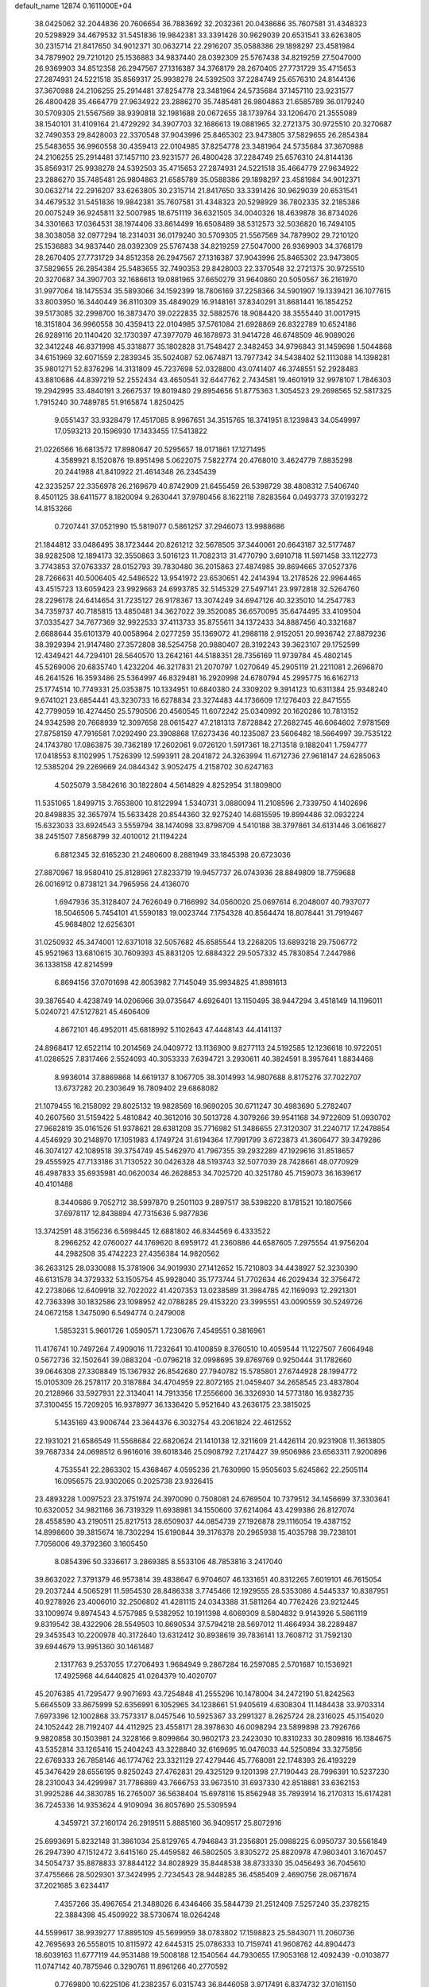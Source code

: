 default_name                                                                    
12874  0.1611000E+04
  38.0425062  32.2044836  20.7606654  36.7883692  32.2032361  20.0438686
  35.7607581  31.4348323  20.5298929  34.4679532  31.5451836  19.9842381
  33.3391426  30.9629039  20.6531541  33.6263805  30.2315714  21.8417650
  34.9012371  30.0632714  22.2916207  35.0588386  29.1898297  23.4581984
  34.7879902  29.7210120  25.1536883  34.9837440  28.0392309  25.5767438
  34.8219259  27.5047000  26.9369903  34.8512358  26.2947567  27.1316387
  34.3768179  28.2670405  27.7731729  35.4715653  27.2874931  24.5221518
  35.8569317  25.9938278  24.5392503  37.2284749  25.6576310  24.8144136
  37.3670988  24.2106255  25.2914481  37.8254778  23.3481964  24.5735684
  37.1457110  23.9231577  26.4800428  35.4664779  27.9634922  23.2886270
  35.7485481  26.9804863  21.6585789  36.0179240  30.5709305  21.5567569
  38.9390818  32.1981688  20.0672655  38.1739764  33.1206470  21.3555089
  38.1540101  31.4109164  21.4729292  34.3907703  32.1686613  19.0881965
  32.2721375  30.9725510  20.3270687  32.7490353  29.8428003  22.3370548
  37.9043996  25.8465302  23.9473805  37.5829655  26.2854384  25.5483655
  36.9960558  30.4359413  22.0104985  37.8254778  23.3481964  24.5735684
  37.3670988  24.2106255  25.2914481  37.1457110  23.9231577  26.4800428
  37.2284749  25.6576310  24.8144136  35.8569317  25.9938278  24.5392503
  35.4715653  27.2874931  24.5221518  35.4664779  27.9634922  23.2886270
  35.7485481  26.9804863  21.6585789  35.0588386  29.1898297  23.4581984
  34.9012371  30.0632714  22.2916207  33.6263805  30.2315714  21.8417650
  33.3391426  30.9629039  20.6531541  34.4679532  31.5451836  19.9842381
  35.7607581  31.4348323  20.5298929  36.7802335  32.2185386  20.0075249
  36.9245811  32.5007985  18.6751119  36.6321505  34.0040326  18.4639878
  36.8734026  34.3301663  17.0364531  38.1974406  33.8614499  16.6508489
  38.5312573  32.5036820  16.7494105  38.3038058  32.0977294  18.2314031
  36.0179240  30.5709305  21.5567569  34.7879902  29.7210120  25.1536883
  34.9837440  28.0392309  25.5767438  34.8219259  27.5047000  26.9369903
  34.3768179  28.2670405  27.7731729  34.8512358  26.2947567  27.1316387
  37.9043996  25.8465302  23.9473805  37.5829655  26.2854384  25.5483655
  32.7490353  29.8428003  22.3370548  32.2721375  30.9725510  20.3270687
  34.3907703  32.1686613  19.0881965  37.6650279  31.9640860  20.5050567
  36.2161970  31.9977064  18.1475534  35.5893066  34.1592399  18.7806169
  37.2258366  34.5901907  19.1339421  36.1077615  33.8003950  16.3440449
  36.8110309  35.4849029  16.9148161  37.8340291  31.8681441  16.1854252
  39.5173085  32.2998700  16.3873470  39.0222835  32.5882576  18.9084420
  38.3555440  31.0017915  18.3151804  36.9960558  30.4359413  22.0104985
  37.5761084  21.6928869  26.8322789  10.6524186  26.9289116  20.1140420
  32.1730397  47.3977079  46.1678973  31.9414728  46.6748509  46.9089026
  32.3412248  46.8371998  45.3318877  35.1802828  31.7548427   2.3482453
  34.9796843  31.1459698   1.5044868  34.6151969  32.6071559   2.2839345
  35.5024087  52.0674871  13.7977342  34.5438402  52.1113088  14.1398281
  35.9801271  52.8376296  14.3131809  45.7237698  52.0328800  43.0741407
  46.3748551  52.2928483  43.8810686  44.8397219  52.2552434  43.4650541
  32.6447762   2.7434581  19.4601919  32.9978107   1.7846303  19.2942995
  33.4840191   3.2667537  19.8019480  29.8954656  51.8775363   1.3054523
  29.2698565  52.5817325   1.7915240  30.7489785  51.9165874   1.8250425
   9.0551437  33.9328479  17.4517085   8.9967651  34.3515765  18.3741951
   8.1239843  34.0549997  17.0593213  20.1596930  17.1433455  17.5413822
  21.0226566  16.6813572  17.8980647  20.5295657  18.0171861  17.1271495
   4.3589921   8.1520876  19.8951498   5.0622075   7.5822774  20.4768010
   3.4624779   7.8835298  20.2441988  41.8410922  21.4614348  26.2345439
  42.3235257  22.3356978  26.2169679  40.8742909  21.6455459  26.5398729
  38.4808312   7.5406740   8.4501125  38.6411577   8.1820094   9.2630441
  37.9780456   8.1622118   7.8283564   0.0493773  37.0193272  14.8153266
   0.7207441  37.0521990  15.5819077   0.5861257  37.2946073  13.9988686
  21.1844812  33.0486495  38.1723444  20.8261212  32.5678505  37.3440061
  20.6643187  32.5177487  38.9282508  12.1894173  32.3550863   3.5016123
  11.7082313  31.4770790   3.6910718  11.5971458  33.1122773   3.7743853
  37.0763337  28.0152793  39.7830480  36.2015863  27.4874985  39.8694665
  37.0527376  28.7266631  40.5006405  42.5486522  13.9541972  23.6530651
  42.2414394  13.2178526  22.9964465  43.4515723  13.6059423  23.9929663
  24.6993785  32.5145329  27.5497141  23.9972818  32.5264760  28.2296178
  24.6414654  31.7235127  26.9178367  13.3074249  34.6947126  40.3235010
  14.2547783  34.7359737  40.7185815  13.4850481  34.3627022  39.3520085
  36.6570095  35.6474495  33.4109504  37.0335427  34.7677369  32.9922533
  37.4113733  35.8755611  34.1372433  34.8887456  40.3321687   2.6688644
  35.6101379  40.0058964   2.0277259  35.1369072  41.2988118   2.9152051
  20.9936742  27.8879236  38.3929394  21.9147480  27.3572808  38.5254758
  20.9880407  28.3192243  39.3623107  29.1752599  12.4349421  44.7294101
  28.5640570  13.2642161  44.5188351  28.7356169  11.9739784  45.4802145
  45.5269006  20.6835740   1.4232204  46.3217831  21.2070797   1.0270649
  45.2905119  21.2211081   2.2696870  46.2641526  16.3593486  25.5364997
  46.8329481  16.2920998  24.6780794  45.2995775  16.6162713  25.1774514
  10.7749331  25.0353875  10.1334951  10.6840380  24.3309202   9.3914123
  10.6311384  25.9348240   9.6741021  23.6854441  43.3230733  16.6278834
  23.3274483  44.1736609  17.1276403  22.8471555  42.7799059  16.4274450
  25.5790506  20.4560545  11.6072242  25.0340992  20.1620286  10.7813152
  24.9342598  20.7668939  12.3097658  28.0615427  47.2181313   7.8728842
  27.2682745  46.6064602   7.9781569  27.8758159  47.7916581   7.0292490
  23.3908868  17.6273436  40.1235087  23.5606482  18.5664997  39.7535122
  24.1743780  17.0863875  39.7362189  17.2602061   9.0726120   1.5917361
  18.2713518   9.1882041   1.7594777  17.0418553   8.1102995   1.7526399
  12.5993911  28.2041872  24.3263994  11.6712736  27.9618147  24.6285063
  12.5385204  29.2269669  24.0844342   3.9052475   4.2158702  30.6247163
   4.5025079   3.5842616  30.1822804   4.5614829   4.8252954  31.1809800
  11.5351065   1.8499715   3.7653800  10.8122994   1.5340731   3.0880094
  11.2108596   2.7339750   4.1402696  20.8498835  32.3657974  15.5633428
  20.8544360  32.9275240  14.6815595  19.8994486  32.0932224  15.6323033
  33.6924543   3.5559794  38.1474098  33.8798709   4.5410188  38.3797861
  34.6131446   3.0616827  38.2451507   7.8568799  32.4010012  21.1194224
   6.8812345  32.6165230  21.2480600   8.2881949  33.1845398  20.6723036
  27.8870967  18.9580410  25.8128961  27.8233719  19.9457737  26.0743936
  28.8849809  18.7759688  26.0016912   0.8738121  34.7965956  24.4136070
   1.6947936  35.3128407  24.7626049   0.7166992  34.0560020  25.0697614
   6.2048007  40.7937077  18.5046506   5.7454101  41.5590183  19.0023744
   7.1754328  40.8564474  18.8078441  31.7919467  45.9684802  12.6256301
  31.0250932  45.3474001  12.6371018  32.5057682  45.6585544  13.2268205
  13.6893218  29.7506772  45.9521963  13.6810615  30.7609393  45.8831205
  12.6884322  29.5057332  45.7830854   7.2447986  36.1338158  42.8214599
   6.8694156  37.0701698  42.8053982   7.7145049  35.9934825  41.8981613
  39.3876540   4.4238749  14.0206966  39.0735647   4.6926401  13.1150495
  38.9447294   3.4518149  14.1196011   5.0240721  47.5127821  45.4606409
   4.8672101  46.4952011  45.6818992   5.1102643  47.4448143  44.4141137
  24.8968417  12.6522114  10.2014569  24.0409772  13.1136900   9.8277113
  24.5192585  12.1236618  10.9722051  41.0286525   7.8317466   2.5524093
  40.3053333   7.6394721   3.2930611  40.3824591   8.3957641   1.8834468
   8.9936014  37.8869868  14.6619137   8.1067705  38.3014993  14.9807688
   8.8175276  37.7022707  13.6737282  20.2303649  16.7809402  29.6868082
  21.1079455  16.2158092  29.8025132  19.9828569  16.9690205  30.6711247
  30.4983690   5.2782407  40.2607560  31.5159422   5.4810842  40.3612016
  30.5013728   4.3079266  39.9541168  34.9722609  51.0930702  27.9682819
  35.0161526  51.9378621  28.6381208  35.7716982  51.3486655  27.3120307
  31.2240717  17.2478854   4.4546929  30.2148970  17.1051983   4.1749724
  31.6194364  17.7991799   3.6723873  41.3606477  39.3479286  46.3074127
  42.1089518  39.3754749  45.5462970  41.7967355  39.2932289  47.1929616
  31.8518657  29.4555925  47.7133186  31.7130522  30.0426328  48.5193743
  32.5077039  28.7428661  48.0770929  46.4987833  35.6935981  40.0620034
  46.2628853  34.7025720  40.3251780  45.7159073  36.1639617  40.4101488
   8.3440686   9.7052712  38.5997870   9.2501103   9.2897517  38.5398220
   8.1781521  10.1807566  37.6978117  12.8438894  47.7315636   5.9877836
  13.3742591  48.3156236   6.5698445  12.6881802  46.8344569   6.4333522
   8.2966252  42.0760027  44.1769620   8.6959172  41.2360886  44.6587605
   7.2975554  41.9756204  44.2982508  35.4742223  27.4356384  14.9820562
  36.2633125  28.0330088  15.3781906  34.9019930  27.1412652  15.7210803
  34.4438927  52.3230390  46.6131578  34.3729332  53.1505754  45.9928040
  35.1773744  51.7702634  46.2029434  32.3756472  42.2738066  12.6409918
  32.7022022  41.4207353  13.0238589  31.3984785  42.1169093  12.2921301
  42.7363398  30.1832586  23.1098952  42.0788285  29.4153220  23.3995551
  43.0090559  30.5249726  24.0672158   1.3475090   6.5494774   0.2479008
   1.5853231   5.9601726   1.0590571   1.7230676   7.4549551   0.3816961
  11.4176741  10.7497264   7.4909016  11.7232641  10.4100859   8.3760510
  10.4059544  11.1227507   7.6064948   0.5672736  32.1502641  39.0883204
  -0.0796218  32.0998695  39.8769769   0.9250444  31.1782660  39.0646308
  27.3308849  15.1367932  26.8542680  27.7940782  15.5785801  27.6744928
  28.1994772  15.0105309  26.2578117  20.3187884  34.4704959  22.8072165
  21.0459407  34.2658545  23.4837804  20.2128966  33.5927931  22.3134041
  14.7913356  17.2556600  36.3326930  14.5773180  16.9382735  37.3100455
  15.7209205  16.9378977  36.1336420   5.9521640  43.2636175  23.3815025
   5.1435169  43.9006744  23.3644376   6.3032754  43.2061824  22.4612552
  22.1931021  21.6586549  11.5568684  22.6820624  21.1410138  12.3211609
  21.4426114  20.9231908  11.3613805  39.7687334  24.0698512   6.9616016
  39.6018346  25.0908792   7.2174427  39.9506986  23.6563311   7.9200896
   4.7535541  22.2863302  15.4368467   4.0595236  21.7630990  15.9505603
   5.6245862  22.2505114  16.0956575  23.9302065   0.2025738  23.9326415
  23.4893228   1.0097523  23.3751974  24.3970090   0.7508081  24.6769504
  10.7379512  34.1456699  37.3303641  10.6320052  34.9821166  36.7319329
  11.6938981  34.1550600  37.6214064  43.4299386  26.8127074  28.4558590
  43.2190511  25.8217513  28.6509037  44.0854739  27.1926878  29.1116054
  19.4387152  14.8998600  39.3815674  18.7302294  15.6190844  39.3176378
  20.2965938  15.4035798  39.7238101   7.7056006  49.3792360   3.1605450
   8.0854396  50.3336617   3.2869385   8.5533106  48.7853816   3.2417040
  39.8632022   7.3791379  46.9573814  39.4838647   6.9704607  46.1331651
  40.8312265   7.6019101  46.7615054  29.2037244   4.5065291  11.5954530
  28.8486338   3.7745466  12.1929555  28.5353086   4.5445337  10.8387951
  40.9278926  23.4006010  32.2506802  41.4281115  24.0343388  31.5811264
  40.7762426  23.9212445  33.1009974   9.8974543   4.5757985   9.5382952
  10.1911398   4.6069309   8.5804832   9.9143926   5.5861119   9.8319542
  38.4322906  28.5549503  10.8690534  37.5794218  28.5697012  11.4664934
  38.2289487  29.3453543  10.2200978  40.3172640  13.6312412  30.8938619
  39.7836141  13.7608712  31.7592130  39.6944679  13.9951360  30.1461487
   2.1317763   9.2537055  17.2706493   1.9684949   9.2867284  16.2597085
   2.5701687  10.1536921  17.4925968  44.6440825  41.0264379  10.4020707
  45.2076385  41.7295477   9.9071693  43.7254848  41.2555296  10.1478004
  34.2472190  51.8242563   5.6645509  33.8675999  52.6356991   6.1052965
  34.1238661  51.9405619   4.6308304  11.1484438  33.9703314   7.6973396
  12.1002868  33.7573317   8.0457546  10.5925367  33.2991327   8.2625724
  28.2316025  45.1154020  24.1052442  28.7192407  44.4112925  23.4558171
  28.3978630  46.0098294  23.5899898  23.7926766   9.9820858  30.1503981
  24.3228166   9.8099864  30.9602173  23.2423030  10.8310233  30.2809816
  16.1384675  43.5352814  33.1265416  15.2404243  43.3228840  32.6169695
  16.0476033  44.5250894  33.3275856  22.6769333  26.7858146  46.1774762
  23.3321129  27.4279446  45.7768081  22.1748393  26.4193229  45.3476429
  28.6556195   9.8250243  27.4762831  29.4325129   9.1201398  27.7190443
  28.7996391  10.5237230  28.2310043  34.4299987  31.7786869  43.7666753
  33.9673510  31.6937330  42.8518881  33.6362153  31.9925286  44.3830785
  16.2765007  36.5638404  15.6978116  15.8562948  35.7893914  16.2170313
  15.6174281  36.7245336  14.9353624   4.9109094  36.8057690  25.5309594
   4.3459721  37.2160174  26.2919511   5.8885160  36.9409517  25.8072916
  25.6993691   5.8232148  31.3861034  25.8129765   4.7946843  31.2356801
  25.0988225   6.0950737  30.5561849  26.2947390  47.1512472   3.6415160
  25.4459582  46.5802505   3.8305272  25.8820978  47.9803401   3.1670457
  34.5054737  35.8878833  37.8844122  34.8028929  35.8448538  38.8733330
  35.0456493  36.7045610  37.4755666  28.5029301  37.3424995   2.7234543
  28.9448285  36.4585409   2.4690756  28.0671674  37.2021685   3.6234417
   7.4357266  35.4967654  21.3488026   6.4346466  35.5844739  21.2512409
   7.5257240  35.2378215  22.3884398  45.4509922  38.5730674  18.0264248
  44.5599617  38.9939277  17.8895109  45.5699959  38.0783802  17.1598823
  25.5843071  11.2060736  42.7695693  26.5558015  10.8115972  42.6445315
  25.0786333  10.7159741  41.9608762  44.8904473  18.6039163  11.6777119
  44.9531488  19.5008188  12.1540564  44.7930655  17.9053168  12.4092439
  -0.0103877  11.0747142  40.7875946   0.3290761  11.8961266  40.2770592
   0.7769800  10.6225106  41.2382357   6.0315743  36.8446058   3.9717491
   6.8374732  37.0161150   4.6554640   5.7489579  37.7545074   3.6978376
  29.0479197  47.4639024  23.2880524  29.1955990  47.8189796  24.2433685
  29.0465785  48.3470935  22.7664430  21.9170948  19.5897393   6.4230220
  22.9598579  19.5571249   6.4358909  21.6441407  19.0661297   5.5908412
  36.7813442  35.4074124  29.4944065  36.4790192  36.0454585  28.7267892
  37.1674320  36.0908885  30.1996151  34.1809859  50.8306793  41.1522420
  33.1916367  50.7966812  40.8291598  34.2057833  49.9964132  41.7480618
  10.3723215  49.4086869   9.4541770   9.8506943  49.1296049  10.3222965
  11.2035040  49.8093882   9.7815098  38.5026667  38.4911819  38.6879827
  38.7908194  37.5862529  38.2306958  39.0421658  39.1970479  38.1849305
  36.7547869  20.5687517  33.2917956  36.4753253  21.5911635  33.1734365
  37.7518304  20.6215281  33.3157559   3.5215554  11.7360108   3.9485209
   3.8301697  10.8468508   4.3625957   3.0947246  12.2235202   4.7253521
  31.5474932  48.2356114  28.2266365  31.1121024  47.8254363  29.0691466
  32.5637977  48.1301783  28.4088740   0.6926320  20.1103852  23.4863633
   1.4445071  20.6975371  23.8305937   0.2538397  20.6188875  22.7315060
  16.6018784  48.0660831  38.1363142  15.9184046  47.3822291  37.7412037
  17.2730329  47.4496457  38.6165339  46.4983449  -0.2212107  38.4818088
  46.1499213  -0.4672131  37.5556354  46.6490551   0.7713801  38.3625581
   4.9622552  27.7430416  36.2520629   4.0776589  28.1804467  35.9835250
   4.7294753  27.1114660  37.0686914  17.0833616  30.0761140  46.7789347
  16.4165884  30.5120953  46.1400948  17.9645821  29.9942971  46.2113973
   2.7116698   7.0558103  42.1045883   3.1921579   6.3578956  41.5472898
   1.7295360   6.7975840  42.1325672  15.9083982  27.6385602  13.9963134
  15.1943635  26.9768146  13.7478470  16.0463943  28.1650136  13.1679027
  26.9982222  35.9367524  32.9405712  27.0946768  36.9485402  33.3057601
  26.2864709  35.5138663  33.6214304  44.7414369  14.0312788  43.0245319
  44.8874658  14.4516209  42.0801609  44.0113824  13.3098964  42.8549443
   8.1088029  21.1823653  43.6142874   7.7311609  21.9023044  42.9142851
   8.4637678  20.4178768  43.0028747  29.9614847   7.3547158  38.6326201
  29.9695836   6.5881346  39.3130531  29.9976101   8.1629975  39.2914864
   3.0275104   7.1370364  31.4938309   3.0504922   7.6575395  32.3684390
   3.9094813   6.5967846  31.5186466  17.4121340  47.9424785  18.5954965
  16.6361783  48.1165328  17.9939923  17.8924268  47.1063415  18.1822399
   5.5976381   4.5931240  22.2839729   5.0500847   3.9242723  21.6807693
   5.8439368   4.1191456  23.1482502   2.0608403   6.2430753  17.7680262
   1.8295509   5.9874557  16.7806691   2.0172749   7.2163769  17.7663171
   7.8284387  27.1419921  14.0428544   7.0592782  27.0864011  13.4317333
   7.6018674  27.8566278  14.7243482  26.2979316  50.6913314   5.6739804
  26.0311719  51.3158304   4.9209884  25.4081527  50.4634199   6.1372492
  25.7337722  40.0174857  34.7359005  25.2493663  39.1491963  34.8787370
  25.0489571  40.7413173  34.8127000   6.4196494  40.3965960  47.2983970
   5.7509328  39.8861269  47.8823898   6.0516946  41.3712586  47.3859814
   2.1426353  10.7154576  42.6678217   1.8645397  10.8107714  43.6752326
   3.1310268  10.4778779  42.7514596  -0.1586634  30.0083872   3.8833036
   0.5047552  29.7318501   3.1909305   0.3547562  30.1423543   4.7442881
  24.4739765  40.9196047  26.9654230  23.4922286  40.6046591  26.7398609
  24.4272737  41.1200094  27.9559229  45.4660164  32.1225659  43.6200752
  45.1200549  31.9355326  44.5183294  44.7530087  31.8168539  42.9428029
  41.7274783  27.3019448  11.1417226  41.4993893  28.2300376  11.4041818
  40.8714334  26.9296676  10.6958463   4.6967113  50.2034942  43.3704649
   4.6411999  50.9728848  44.0967843   4.2771159  50.5550214  42.5304584
  16.1387120  16.5097963   4.5913624  15.2540407  16.0078090   4.6150715
  16.0033749  17.3293209   5.1543165   2.5549179  21.6780885  25.2321469
   3.0633689  20.9067700  25.6677017   2.0467453  22.0614136  26.0466964
   3.7684853  19.5525616  26.1360753   3.8956837  18.6987612  25.4857121
   4.7747068  19.7558506  26.3356321  44.5347738  31.5279380  46.1461961
  43.6045045  31.6969447  46.5217762  45.0802877  31.0029102  46.8680288
   3.2754360  31.3535587  17.7450640   2.4183752  30.7608231  17.6885549
   3.7073951  30.9395655  18.5512281  29.2133774  45.8612511   5.2801205
  28.3633269  45.5375268   5.7159929  29.0238035  46.1587534   4.3347494
  30.6016220  48.0683319  11.3144095  30.4984382  47.4327532  10.5148993
  31.1580515  47.4382400  12.0040969  33.2221165  42.7055594  41.2738436
  32.8755666  42.0935635  40.4944635  32.3361000  43.2133757  41.5460243
  41.5393886  26.3978407  15.1691678  42.0062930  25.5751826  15.6229486
  42.1190703  26.4365834  14.2864409  42.1794725  23.7637109  16.1088619
  42.5812477  24.0945073  17.0238867  41.3988161  23.0807843  16.3408673
  46.4905218   8.3641084  37.3579818  45.5418642   8.3077469  36.9540669
  46.3954001   8.8141418  38.2458667   7.1328406  17.3098530   8.7193689
   6.1781153  16.9358156   8.6684652   7.7230257  16.4624213   8.9219594
  24.6434406  52.5145377  12.2938761  24.6187712  53.5241424  12.0464687
  25.4292963  52.2118310  11.6602885  39.1942567   1.5035174   0.8310129
  40.0153452   1.0033067   1.1820913  38.8859726   2.1067388   1.6060453
  22.0201031  20.9524844   3.1454435  21.6453634  21.5185972   2.3694103
  21.2410646  20.8472188   3.8177234  18.9829619   7.1828702  42.7020595
  18.3319395   7.5869259  43.4126744  19.6740198   7.9219491  42.5969997
   1.5229428  41.2656904  11.9026037   1.4890748  41.0313621  10.9542517
   1.0120578  42.0960098  12.0667923  11.1170997  29.8886310  26.8105109
  10.3412104  29.2674657  27.0488620  11.9284556  29.4404785  27.2383512
  23.5547020  50.1615589  10.0596045  23.9833112  51.0323250  10.3416699
  23.7273643  49.4952760  10.8581383  16.2044743  28.8040397  11.4305410
  15.7411658  28.6894429  10.5079018  16.9593222  28.0671888  11.4404401
  21.3194451  45.6302802  35.5929473  21.6636726  44.9327690  34.9277239
  22.1434186  46.1154803  35.9514105  37.9795476   5.8042165   6.0790899
  38.0778491   6.2082774   7.0374703  36.9599165   5.8576653   5.8808883
  20.5854121  37.6732726   0.9277106  20.3962736  38.4897502   0.3454062
  19.6749614  37.3737668   1.3487663   1.0930702  14.4430512   3.9622465
   0.5351055  13.6984210   4.4013064   1.4078169  15.0178247   4.7043144
  12.1550756  15.4653440   0.3360907  13.1628152  15.4354665   0.5072723
  11.7381365  14.5962824   0.6848917  24.5970591  36.4140443   2.3405471
  24.7906283  37.0708198   3.0848893  24.5149718  36.9898315   1.4864389
   6.8678778  13.2179330   7.6280769   6.2068208  12.5318493   8.0350952
   6.5100845  13.4440307   6.7458497  22.9148633  33.9986979  29.9704452
  23.7354596  34.6310981  29.7340109  22.1650243  34.4512301  29.3681662
  21.8779525  11.9309260  26.0699121  21.2986135  12.4936902  26.6867323
  21.6212254  10.9230434  26.2112928  38.3260035  14.7025520  10.9797627
  37.7685578  15.4960832  11.3019513  39.1178356  14.6667027  11.5463259
  16.3337435   9.6702123  47.5600807  16.7460852   9.5620046  48.4774613
  17.1250780   9.7740173  46.8981093  38.9241723  42.8133954  19.8486818
  39.2666525  42.9822104  18.9261377  39.6203590  43.2238808  20.4494925
  31.4526528  14.5662275  27.6385149  32.1101690  14.2059202  28.3193104
  31.2729421  15.5838754  27.9823533  17.1415665  39.2745241  15.9406711
  17.4290719  39.4888961  15.0116370  16.8113348  38.3228632  15.9148218
  20.7775166  38.8313683   5.7703228  21.4762884  38.1296031   5.3598148
  21.2406598  39.7236099   5.5322848  39.5248945  34.6723705  14.7490448
  39.5257406  33.8411141  14.1312706  40.1406927  34.3621725  15.5183974
   2.0201709  44.0034969  34.3056625   2.8934166  43.7289783  34.6799579
   1.6125053  44.8071497  34.7873009  39.3949583   4.0994878  26.1264665
  39.6155448   3.6840550  27.0401403  39.3352831   3.3063721  25.4804961
  20.1174635  23.6419238  32.1645233  20.0804385  24.6586013  32.4051592
  21.1167626  23.4690311  32.0669193  41.2819046  27.9313170  23.7024461
  40.4160276  27.6874809  23.2406016  41.2587131  27.6297035  24.6310154
  34.2108325  25.9400263  16.9323663  34.6836869  25.1022977  17.2957690
  33.9481215  26.4444581  17.8027093  13.1695119   9.7268234  35.8054912
  13.3925573  10.4429511  35.1582417  13.4241570  10.0781344  36.7552694
  10.2060693  44.5621118   1.0475744  10.5206428  43.7886734   1.6551434
  10.8435857  45.3655873   1.2995310   4.0203946  21.0723268  32.2982697
   4.6216414  21.6653430  31.7421037   4.4073485  21.1183414  33.2970029
  24.2618985   3.2508564  20.6845245  24.3849166   3.7150325  21.6145920
  25.2768517   2.8960459  20.5336812  45.3907526  44.9000018   1.8498049
  45.2477722  44.7335873   0.8566700  46.2872401  44.4006801   2.0758536
  11.3443936  32.6169872  44.3488542  10.4338056  32.1544578  44.5315635
  11.9156728  31.8193816  43.9311141   6.9404002  26.6378357  47.1593278
   6.1340100  26.1023546  46.8770496   7.4227455  26.9069005  46.3260795
  15.3579433  13.1634615  16.1701677  14.6274377  12.6694140  15.6348417
  16.2534347  12.7831666  15.8308069  16.7960607  33.4744414  14.0216376
  17.5448356  33.1050676  13.4501309  16.4234176  34.2600913  13.4838284
  33.0422603  20.6025627  18.8087844  32.0582933  20.4054252  19.1296786
  32.9908666  21.5806908  18.4031105  33.0994297  13.1094007   8.0940928
  32.6285045  13.2951846   7.1797664  32.6854379  13.7168024   8.7652459
  42.9051445  16.6661030  38.3776743  42.9920507  17.2739892  39.2284351
  43.1264499  15.7256417  38.7812556  18.8939635  41.6168593  21.1378118
  18.1029459  41.5498317  21.7533407  18.4795288  41.9368978  20.2622446
   6.4449622  21.9366380  13.3067388   7.3674778  21.6948883  13.7345193
   5.7654742  21.8072708  14.0679822  29.4994591  39.2807406  36.7067650
  29.5269910  38.8722282  37.6147399  28.8575114  40.1132414  36.8202421
   7.8462076   8.3347241  24.5834958   8.8185274   8.5128389  24.2394245
   7.2579440   9.0047180  24.0897490   3.9234795  42.6774470   4.5434865
   3.8820665  41.6475386   4.4009326   4.8975385  42.9086830   4.3680817
  14.4228620   8.9888254  45.8135159  15.0589419   9.1390037  46.5751941
  14.6212049   9.8267388  45.2352820  16.9471017   6.4728446  15.6033571
  16.3174257   7.2858189  15.5225851  16.3138352   5.6584091  15.5074682
  30.2924019  15.2579762  46.5980573  29.4912136  15.5125002  47.2206619
  30.4884861  16.0313158  46.0046777  30.6371273   4.8399983  25.0870385
  29.9599285   4.8582191  25.8302756  31.3677798   5.5352069  25.3351928
  32.5970765   2.9561060  26.0124766  31.8801933   3.6160843  25.7112284
  33.1599354   2.8110861  25.1370670  21.5345461  17.8530711   4.5710292
  22.2010922  17.0972409   4.3625389  20.6878065  17.6236604   4.0734537
  17.4189341  18.9197372  21.5223080  18.2164889  19.4303126  21.8956697
  17.5258702  18.9749023  20.5096896  35.5529326  32.7560419  39.9378301
  35.2373306  33.7211174  40.0459496  36.5632188  32.7510112  40.0826343
  34.4836682  11.1905745  32.8037565  33.8486727  10.8071757  33.4786580
  33.8301899  11.4805202  31.9893617  44.8289201  39.2195630  33.3581315
  44.9342837  38.6719713  32.5243474  45.7616560  39.1078241  33.8520523
  38.0159530  49.7348301  33.3675685  39.0070282  49.6055041  33.6139177
  37.7716622  49.0179329  32.7498690  20.1035170  47.3159135   6.3135769
  21.0148218  47.8570873   6.3870432  19.5016626  47.7687133   6.9848276
  12.4859248  50.8157154  35.6134678  12.0372583  50.8750486  36.5367164
  13.4887980  50.4962065  35.8065104  13.9570017  44.2747610  19.2265153
  13.5812942  43.4431695  19.6861332  14.2151188  43.9668256  18.3094417
   2.4100864  40.0012783  23.8805431   1.6756364  39.9177558  23.1944286
   3.1736351  39.4746989  23.5916076  18.6032145  12.8465495  45.0995582
  18.0065613  13.2381330  44.3025058  18.9923380  13.6787752  45.4794249
  14.5014924  37.2081358  13.8584342  14.0593162  37.7766543  14.6513446
  14.4559059  37.7638641  13.0319250  17.0974677  28.5505068  27.0040707
  16.4836712  28.6355563  26.2047124  18.0275541  28.3350204  26.6348944
  14.8567877  34.5989082  21.1185105  15.1710681  33.9793604  20.3904737
  15.1948673  34.2103417  21.9866728  35.7533429  33.5805434  13.4961135
  35.8852701  33.8062244  12.4772319  34.7303584  33.5281907  13.5717403
  47.4282451  20.3496927   8.1073422  46.4478454  20.0849439   8.3529298
  47.5812062  21.2977474   8.2759532  27.2154116  35.8059478  30.2997469
  27.0365652  35.7642438  31.2959542  28.2501627  36.0433949  30.2964651
  30.7319543  24.0506260  27.6846886  30.3693602  24.1599371  26.7572205
  31.2861460  24.9565462  27.8237506  33.2902385  25.1699245   0.6599870
  34.3239802  25.0351992   0.7044716  33.1348242  26.1437872   0.6053002
   3.1120460  43.7424469  37.5228705   2.1276487  43.4725999  37.7939202
   3.6378577  43.6846309  38.4281911  33.6739733  50.6622281  25.2986867
  34.4906569  50.6107812  24.6785307  34.0795663  50.7523353  26.2489057
  44.9727526  13.6635738  14.2803677  44.0954849  14.0763983  13.9683950
  44.5667318  12.8048102  14.8384853  21.1913989  10.3206387  11.1515005
  21.6972329   9.8570574  11.9047032  20.3474720   9.8061133  10.9420540
  10.9493572   3.5845651   1.0821087  10.4536204   3.8764554   0.2249205
  11.3702424   4.3773117   1.5273403  21.3978887  29.7686861  36.2854960
  22.3785630  29.9741270  36.1718643  21.2604572  29.0037705  36.9020745
  31.1819680  27.2254478  22.0887898  31.3326649  27.7181141  22.9713485
  30.4418744  26.5609518  22.2459799  38.9455055   6.9815672   3.8051301
  38.1427731   7.4404804   3.2588012  38.3552540   6.6949930   4.6665599
  43.3766900  30.1442847  10.7722248  42.5082078  30.0412374  11.2734908
  43.3129419  30.9077109  10.0902200  38.2072078   1.7641599  46.9413760
  37.7305815   2.6913009  47.1057542  38.6502981   1.5852046  47.8544971
   3.0780482  42.5910775  45.3589709   2.1596980  42.1421056  45.1769855
   3.1409941  43.2718403  44.5886307   1.8141849   3.6011680  11.9562953
   1.3186180   4.5086125  11.9905152   1.1116590   2.9409359  12.4384532
  16.5029419  35.0716362  28.2235628  15.7574377  34.3966570  28.5854221
  16.1910192  35.9833704  28.5899494   9.4058358  10.0079508  46.7298291
   9.2764405  10.3034528  47.6958915  10.3349362   9.6162106  46.6784288
   2.5692071   9.0241775   1.5630817   2.0217594   8.6669279   2.4008261
   2.2882485   9.9548667   1.4017252  36.7905891   1.4706072  43.4380846
  36.1934916   2.2014193  43.0176829  37.7695027   1.7412778  43.3349338
  30.3165904   4.9101484   6.5315039  30.4961813   3.9222289   6.3108929
  30.9451294   5.0346235   7.3711664   8.7163188  44.1555369  37.3885953
   7.8393050  43.9746969  37.8816044   9.4172046  43.6729705  37.9376718
  43.4076017  44.9848083   4.4704160  42.9914457  44.0474107   4.3280130
  44.2239515  44.9347354   3.8237929  38.7236146  27.0928207  28.7865596
  37.8480617  26.4944690  28.6244531  38.3044440  28.0882712  28.5833848
  19.6884776  17.2496052  36.9726872  19.5089313  17.9306703  37.6654905
  20.6514983  16.9140297  37.2670552  39.9833716  12.0225283  18.7987814
  40.1948545  12.2842963  19.7283669  38.9601570  12.0930306  18.7331499
  43.2392378  33.5662650   2.7855715  43.7034316  34.2866489   2.3330988
  43.8156821  32.6985739   2.7724353  30.4685866  14.9322675  31.4738824
  30.3129136  14.2187860  32.1938819  29.6692641  14.7500776  30.8363257
  17.2565745  27.4422153   4.4312590  17.0278779  27.9550989   5.3269522
  16.2987895  27.3435500   4.0623583  41.5195686  36.5556362   0.4635343
  42.1993531  35.8607785   0.2036816  40.7512821  36.3301746  -0.1805718
  36.3985323  10.4607408  24.8467397  37.3981357  10.5760581  24.7713239
  36.1212506   9.7969345  24.1657601  27.3098993  16.7597597  14.1069683
  27.3679996  17.7374791  13.8313299  26.6083034  16.3424693  13.4718857
   1.1240394  32.8699337   6.3844974   0.1028898  32.9862605   6.0656676
   1.5169678  32.5945881   5.4080310  42.7273597  40.6982316  38.3079258
  41.6726343  40.4583978  38.3616306  43.0015426  39.8392887  37.6969763
   7.7987420  38.3479838   1.0857111   8.0369536  38.1693466   0.0751096
   7.9803961  37.4799961   1.5694958  41.3528169  45.7466325  33.5750991
  41.8138912  46.6931364  33.3915913  42.2183928  45.1954145  33.8528241
  27.5756116  10.7780320  46.6603136  26.6345398  11.0392963  46.2937750
  27.7112128  11.3538744  47.5353427  25.0924937  33.2981011  45.9344332
  25.7751559  33.9538481  46.2323031  25.2528252  33.1576249  44.9337642
   3.4150139  11.6184347  18.2148551   4.4099683  11.6891666  17.8726424
   3.5289519  11.3526458  19.2096966  27.3775312  29.4335737   6.5593055
  28.2855135  29.1488659   6.1501746  27.1199265  28.6774508   7.1920339
   3.1195963  40.8060610  20.9395748   3.6500149  41.6391295  20.6107600
   3.7883278  40.2978647  21.5413224  30.3434912  20.2192642   7.4874487
  29.4717865  19.9606253   6.9762992  30.8892972  19.3271186   7.4645919
  47.1017475   7.1815694  14.5484969  47.5298332   7.6935552  13.7485619
  47.0601637   7.8382068  15.2864361  18.7455675  34.7521533  26.7049019
  18.6570236  35.2788918  25.8512303  17.8570893  35.1224373  27.2042814
  20.9545520   5.2438732  21.3106985  21.3482887   4.5867032  20.6320603
  20.3630389   4.6648913  21.9128065   9.3406251  30.3176676  42.9740175
   9.7454482  30.8701192  42.2078849   9.0176289  31.0862743  43.6358846
   2.6025066  50.8217408  13.6710297   2.8600791  51.5457517  12.9122366
   3.2443975  50.0609572  13.4268638  45.7879598  30.1877743  47.9897233
  45.2158866  29.6164355  48.6415542  46.4443444  30.6616077  48.6000741
  10.1970846  43.7859942  43.1647114  10.9564818  43.5770886  43.8131325
   9.4037159  43.2286357  43.6046895   8.2707215  14.9884048   9.0394689
   7.8895126  14.1336432   8.6060273   8.4613278  14.7952895  10.0179617
  15.6035146   2.3349384   2.3163769  15.4739400   1.3626917   2.5944753
  16.5712733   2.5376156   2.6501364  39.8336056  29.7449929  16.6064294
  40.1366946  29.3240772  15.6536547  40.5740940  30.4293254  16.7406299
   1.1634195   5.1947317  31.6008816   1.6785407   4.3993200  31.2770954
   1.7568933   6.0229027  31.5598696  23.6689726  47.0796680  46.4455824
  23.7444248  46.2203646  45.8775503  24.6267581  47.3998159  46.4993978
  26.3101026  30.3631497  32.7234158  26.5508982  31.0813814  32.0725202
  25.6069632  29.8199182  32.1854781  38.2575776   7.0198096  14.7040983
  38.2881540   7.4677852  15.6644416  39.2912254   6.8030794  14.6388469
  18.3074198  30.5432749  32.9200390  18.8995832  29.9522628  33.5145023
  17.3557304  30.2670800  33.2195115  38.2451432  20.4692909   8.7811316
  37.5173660  20.5413323   9.4543093  38.4087902  19.4183662   8.7176826
   4.4802141  32.8235765  30.9410437   3.8916083  33.3231585  31.6198440
   3.9043969  31.9810920  30.7569817  47.4639528  42.5987506  41.4347059
  47.7186656  41.6903146  41.1961606  46.5840693  42.8230270  40.8264430
   2.5231640  33.0899579   8.6026610   1.7728719  32.9118079   9.2735768
   2.0822408  33.0734752   7.6756664  46.2601844  23.9763287  32.7540109
  45.8949146  23.5762517  31.9456970  46.2258325  23.3268055  33.5432509
  18.0704866  15.9057457  14.2199805  17.7573040  15.9108084  15.1747645
  18.9928049  16.3242524  14.2191080  22.1037068  33.3903161  20.3404441
  22.1888811  33.5849895  19.3325448  21.1387075  33.0396408  20.4500599
  15.4156246   5.7518631  31.9635176  16.1321699   5.2425631  32.5013108
  15.9419244   6.5933530  31.6134000  26.6234361   2.0521431   5.3603868
  26.6254680   1.8430040   4.3711163  26.9348508   3.0383299   5.4033587
  41.0527519  36.7445980  45.6804094  40.4728511  36.2691594  46.3566372
  41.0105511  37.7505188  45.9952362  21.8358864  37.6594879  37.1062615
  20.7857422  37.9125764  36.9465774  21.7768654  36.7435932  37.5801580
  36.2033189  16.0666641   8.9083069  36.0880791  15.0821131   9.1033241
  36.4301249  16.4738281   9.8067703   2.8464957  45.1111362  19.1380373
   1.9649961  45.0222563  18.6255795   3.4824584  44.4599118  18.6741156
  35.9949808  31.6695178  31.0931009  35.2324127  31.5037991  30.3834275
  35.3971043  31.7152426  31.9646807   7.4373989  45.7000386  39.9519381
   7.9933246  46.5486609  40.0656992   8.0436812  44.9386456  40.3194075
   9.0946396  40.1408786  12.3504233  10.0802321  40.4203315  12.1449625
   8.7493203  40.9046484  12.9777755  33.8585426   0.4073567  19.3387407
  33.8173740  -0.5956781  19.2493287  34.6167017   0.6489176  19.8997837
  27.9120580  38.5638536  33.6147290  28.5648322  39.4220827  33.6114371
  27.1632356  38.8870169  34.1962208   2.5288390  28.6769948   8.0763348
   3.2800268  29.4096727   8.1716028   2.2590555  28.4862575   9.0704229
  19.3389155  49.7404257  34.9955543  19.3060082  48.7045784  35.0100805
  19.7055698  50.0250605  35.9379346  32.6321133  11.4559586  30.8447105
  31.7781728  11.1480293  31.3671115  32.7497386  10.7942496  30.1092434
  15.7356743  44.3738647  28.5317323  16.3752990  43.7834889  28.0425299
  16.3823153  45.2097172  28.7671678  14.7570038  46.1346579  37.6724104
  14.6845756  45.1086400  37.4110034  14.1750855  46.5130978  36.8624776
  41.2188969  40.7025809  25.1700053  41.8827265  41.4614712  25.5325209
  41.4797057  40.7558522  24.1274062  19.4318195  28.7683120  34.6356876
  20.1581241  29.2864874  35.2311776  18.7869339  28.3951150  35.2692727
  29.8006379  10.7765536  22.5747949  29.2384827  11.3919860  23.1586301
  29.3321322  10.7961472  21.6653379  43.6663246  21.8481267  22.4038141
  43.6949856  21.2167876  21.5674667  44.5090600  22.4214918  22.2977929
  44.1681264  30.9173366   2.9102232  44.8570709  30.9132187   3.6819875
  43.2908650  30.6726205   3.3204774   5.0020159  38.8404071  44.8047528
   4.0066099  38.7920381  44.9023635   5.3505097  38.2484425  45.5912494
  33.8714363   9.5616190  29.2371665  33.9229619   8.7358104  29.7985565
  34.0005468   9.3403582  28.2539679  13.2589699  39.6767081  20.9307253
  13.4659077  39.0806689  20.1617288  12.3556399  39.4682094  21.3212352
  13.5316948  26.2504739  26.5707894  13.0756320  26.5595964  25.7063452
  13.4563810  25.1913922  26.4853794   2.0518265  47.8357400  40.9810277
   1.1987946  47.5405442  41.4678697   1.7066446  48.7535177  40.5722522
  27.3144276   5.4729206  21.5338111  27.4228896   6.0140783  22.3791795
  26.3908383   5.6771111  21.2169550  18.1628946  37.4207629  20.1534308
  18.5312673  38.0680037  19.3443402  18.0536567  36.5245954  19.6272692
  26.7417141   1.6769967  10.0214840  27.5521427   1.0786410   9.7910872
  26.2129681   1.7292106   9.1248016   9.0228746   6.5156467  21.6174235
   8.8960224   7.4103795  21.2395988   9.9202420   6.1707194  21.2953580
  37.9681924  23.2152724   5.2660494  38.5297924  23.6173525   6.0669185
  38.0533560  22.2170309   5.4671793  24.8865802   5.4152060   5.3682166
  24.6014403   6.3847112   5.6175706  25.9123195   5.4641755   5.4468447
   5.5910378  37.1168500  38.7799850   5.2698962  37.7315876  38.0034653
   6.5902193  37.1117481  38.7241910  12.1877915  51.8295449  28.5910649
  12.4878656  50.9273929  28.0863131  12.0344426  51.4033181  29.5082560
  41.0908290  51.4846898  20.2759235  41.5554705  50.6241055  20.6389274
  41.5300610  51.6988904  19.3912335  31.7374588  40.9718540  36.5363738
  31.8735032  41.0959474  37.5455621  30.9541328  40.3554029  36.4765447
  46.8358077  34.6404235  35.4273756  45.9288158  35.1282790  35.4018251
  47.0464298  34.5193309  36.3735894  42.6506893  32.1920724  13.5791178
  41.6512697  32.1025486  13.3440600  42.7777703  33.2270557  13.6059923
   4.5156024  30.7141403  20.0184982   5.0543263  29.8532365  20.1233171
   4.7252523  31.2532571  20.8447342  12.7774608  39.5179040  38.6674272
  12.5078619  40.1917418  39.3850775  12.9479863  38.6403371  39.1755626
  35.1502434  46.6428518  13.6094745  36.1403521  46.3226527  13.7810381
  34.6060322  45.9344455  14.1217336  46.3106505  15.1658104  16.5021973
  46.4379319  14.2559715  16.1422181  45.3506395  15.1934841  16.8262044
  45.9293543  19.9630562  15.2004458  45.7832634  19.4526216  16.0781504
  45.8505486  19.2218307  14.4417743   8.6030000   4.2366355  12.2747050
   8.0706410   4.3626450  11.4107790   8.0824352   3.5253476  12.8001570
  45.0816647  11.8567748  29.3332091  45.9736788  12.3474023  29.4581068
  45.2564561  10.9408806  29.8912989  18.4223040  46.6017033  40.1315256
  18.9592586  45.7329759  40.0998232  17.9485717  46.6776919  41.0176878
  35.3430222  39.6230813  14.6634743  35.2703354  40.6582977  14.7522446
  35.8998028  39.2925349  15.4277156   6.0525054  51.2188559  11.3876505
   6.9382102  50.7660020  11.8152177   6.2296886  51.0658678  10.3981242
  46.6344869  19.3792037  19.7530776  47.2490797  18.5505288  19.7858257
  47.2601557  20.1298197  20.1529311  43.3315821  28.2699187  39.6275819
  44.3487713  28.2065281  39.6859834  43.1525431  28.6228011  38.6487176
  43.2089906  41.6581476  31.1835791  42.8341587  41.6764520  32.1006682
  42.6057038  41.0052636  30.5912337  12.3622986   3.9350721  45.4752106
  12.8044600   4.8174639  45.6751631  11.5681906   3.9152688  46.1388388
  12.0719058   6.0247446  26.4750241  12.9756828   5.8219561  27.0023807
  12.3845768   6.5128541  25.6605008  45.0052082  19.6814197   9.0850711
  44.8507691  19.3893312  10.0756403  44.1103695  19.5412863   8.6808191
  41.5616652  48.8638865   5.1779505  42.2726252  49.3943725   5.7264280
  40.6912483  49.4102090   5.3651639  38.9893331  49.6797093  42.5064026
  38.9907472  49.5227431  43.5241208  39.2056122  50.7242241  42.5017978
  11.2278225  48.1242034  38.3214455  12.0008828  48.4578542  38.9658785
  10.8856828  49.0642024  37.9600836  36.2156804  35.8864947   7.2365552
  36.0584805  36.7770852   7.6769643  35.2829132  35.4488354   7.0626689
  39.3471392  24.6668243  39.3889060  39.4398370  25.6841441  39.4226010
  39.8276482  24.3575965  40.2706356  29.6762549  27.8974415   5.5403857
  30.1519612  27.3888161   6.3135784  30.5477136  28.3446658   5.0426647
  34.4858827  22.5373275  38.8687932  33.7676889  23.2334417  38.6659302
  35.2159690  23.0299798  39.3756366   9.6596213  28.0190942  12.0082905
   9.1369370  27.9224651  12.8968795  10.6648364  27.9781240  12.2968780
   7.5501683  27.1163993  29.1466683   7.4488288  26.1254480  28.9720705
   7.3702965  27.2834809  30.1141558   3.7714809  26.2820994  25.9990395
   4.0023037  25.2964106  26.1382034   4.6125354  26.8224351  25.9908991
   9.0196762  22.9069046  11.8341177   8.6287305  23.3104247  11.0240799
   8.8219231  23.5298422  12.6423200  30.8457154   8.0567309  28.1576811
  31.1450750   7.0584878  28.1588762  31.4144255   8.4898066  27.4017988
  44.7757223  24.7397238  40.2346350  45.3496406  24.9027036  39.4031987
  43.8777596  25.1609610  40.0743194  11.2566064  36.6578987  42.8938495
  10.4105520  37.0996841  42.4008159  11.1444305  35.6355995  42.6350964
   9.4302809  24.9701457  32.0833903   9.7502235  24.0636063  31.7999924
  10.1278139  25.6199620  31.6809669   6.2013628  17.9979278  26.4760269
   6.5150743  18.2772574  27.4062881   5.5873983  17.1711320  26.6556220
  25.8582216  17.2501159  25.8427850  26.4320189  16.4403116  26.1241901
  26.4790091  18.0325707  25.7587868  38.7955972  10.2583112  33.9531087
  39.8235497  10.3807685  33.8867227  38.6648107   9.3390969  34.4037127
  14.8403082  25.3654879   1.9088622  14.8441043  25.8925341   2.7726968
  14.4212522  25.9174179   1.2133399  46.4595794  39.5278803  20.2428927
  45.8458350  39.2813757  20.9936075  46.1304655  39.0679914  19.4246287
  34.2793365  28.3852539  18.7741143  33.3378392  28.2078885  19.1193123
  34.8212053  28.5884365  19.6014430  32.5703062  10.9137141   5.3495111
  32.2269527  11.8577801   5.3384959  32.3576796  10.5284244   6.2529958
   2.2308095  12.4081523  24.4214817   1.2245206  12.4241390  24.8176942
   2.0796781  12.8553514  23.4882588  11.9930395   8.2538990  11.8512407
  11.3373634   7.7220366  11.2868914  11.7766191   9.2433896  11.8296726
   6.0046730   7.9087110  44.2511568   6.0932756   7.4018142  45.1272046
   6.0914026   8.9165532  44.5644369   6.4920155  46.0511236  35.5030123
   6.2326446  45.9285210  36.5106445   7.1022807  46.8782983  35.5542322
  30.8462101  33.9313994  34.7445966  31.4383013  33.9708917  33.8803172
  31.5241055  34.1956823  35.4710068  22.5845321  23.3863217  45.1706838
  23.5891849  23.4267793  44.9392380  22.2157798  24.2906775  44.7705173
  43.6039264  27.1771938  35.3942270  43.7938123  26.3422410  34.7427003
  42.9012479  26.7650640  36.0220631  36.0095049   2.5789676  21.5209818
  36.9617890   2.9932655  21.6261298  36.2789728   1.6222787  21.3676952
  10.4778111  11.2314867  43.0189015  11.3269376  11.2301443  43.6413216
   9.7115812  11.2541726  43.7412421  26.1071374  48.3104693  46.6736851
  25.5661643  48.9915678  47.3027308  26.2209123  48.8352045  45.8376905
  17.8286248  12.0829904  29.1909126  17.1897630  12.0505771  30.0324890
  17.9630995  13.1015482  29.0450701  29.3357137  43.3431041  22.5094174
  30.2570121  43.5039769  22.0937655  29.3388497  42.3167362  22.7261804
  16.9363584   6.1337623   5.3144111  16.0381039   5.9143851   4.9607373
  17.3526596   5.3283804   5.7246796  46.7920469   7.5720777  10.4621408
  45.8685147   7.4452757   9.9237702  46.6314107   8.5481350  10.8831505
  46.0463630  40.9870199  37.0767155  45.7431310  40.3622065  37.7281324
  46.5699440  41.7557251  37.4678976  18.8568003  43.5542145  32.4706421
  17.8595890  43.5841012  32.6687186  18.9808498  42.5497810  32.3116721
  24.8841376  31.2086802  13.5340772  23.9601125  31.0808812  14.0022079
  25.4024626  30.3826637  13.8021962  19.2856604   6.5328297  40.2071131
  19.0756282   5.5219316  40.3550352  19.2054606   6.9655974  41.1807634
  16.5166008  17.5447163   2.0060978  16.1931605  18.5601284   2.0337703
  16.7441140  17.3620250   3.0134968  42.3152602  25.7140096  39.4468651
  41.6471326  25.5356427  40.2042630  42.6003856  26.6812082  39.6442211
  28.0390453  44.2568497  20.4444390  28.6830530  44.7220320  19.7942623
  28.5897088  43.9750405  21.2386369   0.2930677  22.9509617  26.9612454
  -0.1194788  23.5514199  26.1388048   0.7087045  23.7294672  27.5013457
  14.3807259  11.1866484  43.5242925  14.8221322  10.3637723  43.1347283
  13.9766004  11.6713708  42.6787639  24.0156038  11.6361474   1.9049263
  24.9479056  11.1808648   1.9734517  23.4238879  10.9470328   2.4379990
  44.1982400  41.6484834  34.2764878  44.8228444  41.5176093  35.1189206
  44.4796986  40.8727731  33.6700974  45.8387212  44.0007965  10.2978505
  45.3677404  44.8951960  10.4755230  45.3138012  43.6444884   9.4563011
   9.6618527  12.8991144  18.6181174   9.5302484  13.7783376  19.1636749
   9.1710972  12.1614396  19.2170591  46.3603451  12.9853216  33.2751755
  46.7032969  12.1706729  33.7693248  46.4900199  13.7499889  34.0169613
  23.2767023  28.8291431  18.9728242  23.8681534  28.0088675  18.7957589
  22.4126488  28.5168080  18.4535296  45.5657484  52.6623767  25.1903747
  44.5899085  52.8438065  25.4531088  45.9888752  52.2066038  26.0151937
  41.5035875  47.9819200  47.4411534  41.6784275  49.0071477  47.5913980
  40.8051958  47.6932411  48.1349383  33.2526608  15.5064573   5.2159735
  34.0932401  16.0651756   4.9303082  32.5139042  16.2352890   5.1541983
  45.7342367   2.2883516  15.0512748  45.3584756   2.9437659  15.7305803
  46.1794317   1.5281472  15.5311428  30.0519049   5.5548520  20.3259235
  29.1379264   5.1782774  20.7653655  30.5283140   6.0337476  21.1154754
   8.6640019  43.6371436  17.6894702   7.9894082  44.3033085  17.2914449
   9.3934670  44.2203545  18.0734545   3.2960193  41.2456550  34.8471546
   2.8322292  41.2225183  35.7292912   4.1068303  41.7798598  34.8753672
   8.5134054  29.6323952   0.0679283   7.5642580  29.3041970   0.2493174
   8.7883721  30.2091389   0.8505851  45.2604389  38.0162467  43.8113962
  44.9082091  37.4498330  43.0514409  44.4940952  38.4832617  44.2108784
  41.7707642  23.2692458  13.4739120  41.8371581  23.6244913  14.4203407
  42.6541876  23.6037571  13.0189680   4.6190074  43.7892240  17.5193145
   5.4499807  44.3577090  17.2869841   4.2442635  43.5132809  16.5684558
  19.9469312  39.5149970  29.5935922  20.3937561  40.3474594  29.3339968
  20.5843945  38.9502864  30.1147679  12.1159499  14.0690698  35.7996709
  11.9911338  13.0892182  36.2046011  11.1987823  14.2082568  35.3652386
  37.0751060  33.3059676  27.9607694  37.0364720  34.2304186  28.4709250
  36.0820889  33.0341460  27.9500109   4.8278312  19.9375127   5.4476540
   4.1876960  19.1874711   5.6873529   5.7157007  19.6596723   5.8587657
  27.4835508  27.5727614  35.1497880  27.5562167  28.5588253  35.0497789
  27.9168404  27.1774203  34.3319703   4.9015802  39.2301255  28.9131995
   5.9275165  39.2426507  28.7371524   4.5664127  39.8664307  28.1241943
  17.2888330  13.9669322  43.3746961  16.7287828  13.6261967  42.5783448
  17.1814793  14.9951551  43.3488461  45.0143961  30.1777986  21.0971334
  44.2553664  29.9958607  21.7851832  45.7326071  30.6381194  21.6722750
  26.9203602  24.8816162   5.1174387  27.6082440  24.2688065   4.7690502
  26.8513603  24.8627993   6.0957031   6.5100549  43.2369849   3.6988423
   6.0990290  43.4135198   2.7502348   6.7149363  44.1406373   4.0865334
   4.5876278  29.4841282  44.0274571   4.9456026  30.4424629  44.1494042
   5.0520929  29.1146182  43.1454874  40.2357953  40.3717350  37.3971323
  39.3473632  40.9407665  37.2519568  40.5224814  40.1954228  36.4158495
  37.5850380   9.9990786  42.0601040  38.2476169   9.4661676  41.4647236
  36.8907624  10.3971899  41.4144796  41.5934424   4.5888877  19.4926518
  41.5147602   5.5617273  19.2370057  41.4182630   4.4854427  20.4437223
  20.5627217  47.0468801  43.3227092  21.1347530  47.4534773  42.5608396
  20.8023302  46.0455395  43.2657650  11.0877531  40.8576693  17.9516774
  11.5816231  41.7949182  17.7604596  10.7659172  40.7066858  16.9469408
  11.5478865  18.6783609   6.7983875  10.5256737  18.4977975   6.4760651
  11.4061501  19.1370312   7.6276971  45.5596503  41.1597095  13.1265444
  46.1736986  41.9421547  12.8146359  45.0575708  40.9286228  12.2231882
  44.2810534  47.7797408  16.0590039  43.6029726  47.7511538  15.2650386
  43.8537868  47.0982208  16.7090665   7.7556832  43.7517908  34.9078870
   8.0651718  43.7392270  35.8915357   7.2966197  44.7374888  34.8975211
  28.9046997  25.0234956  46.6118151  29.6074170  25.2468561  45.8809202
  28.8496108  25.8694718  47.1992489   7.1549422  23.2291385  41.8734357
   7.4004262  23.8277403  41.0878090   6.7732038  23.9370692  42.5706770
   1.5308492  17.6626837  22.6579211   0.7123248  17.0247120  22.8427005
   1.1185999  18.5467246  23.0365003  12.6226322  11.3702805  48.4974597
  13.4236080  11.9280308  48.1774530  11.9332191  12.0577031  48.8749289
  30.2907369  43.2729882  48.3346553  30.9862729  42.5359700  48.4719828
  29.4896263  42.8010090  47.8096693  15.7122071  24.5106928  18.6513212
  15.2147515  23.6051516  18.4029763  15.8086863  24.9686478  17.6927469
  26.7500648  27.4699351   8.2767682  27.4612817  26.8764396   8.7176240
  26.4070679  27.9919833   9.0953311  28.5510636   6.6850372  45.6694780
  27.9060707   5.8727111  45.7980604  29.2482371   6.3166939  45.0129870
  18.8881610  51.5847387  11.7573422  19.4998647  51.4683830  10.9593807
  18.9258620  52.5939040  11.9255932  36.6705265  34.3563965  43.8491958
  36.2977567  33.3954392  43.9445680  37.2144200  34.2866701  42.9761666
  29.6669173  25.1577290  38.9701432  30.3220534  25.7621111  39.5200837
  29.0965712  25.9102015  38.4911031  35.4344408  17.7187619  17.1298912
  35.9799691  18.0984678  17.9043034  34.5777495  17.3487383  17.6199996
  42.6171488   2.0675084   9.3876479  42.9498079   2.6944089   8.6589516
  41.9307121   2.6609279   9.9251013  41.8938849  28.1669752   4.9817508
  42.4605477  27.5507631   5.5867961  40.9760800  27.7711687   5.0512015
  15.5865310  33.9720890  23.5771839  15.1642976  34.4896778  24.3692279
  16.1813664  33.2620120  24.0219988   9.9957133  20.5751138  37.9837028
  10.1782797  19.5878183  37.9961295   9.7240218  20.7142227  36.9707607
  41.9850657   2.1810156  41.9876107  42.9443912   2.4246265  42.1193100
  42.0414098   1.1642737  41.6938714  16.6799134  37.6589288  40.1463788
  15.6154092  37.6456503  40.0455142  16.8993019  38.2229244  39.3341513
  16.5692798  22.6812246  46.9626178  15.5037336  22.5875583  46.9926824
  16.6247457  23.7056554  46.8599670  10.1112448  18.0454473  19.3690824
  10.4423042  18.5658286  18.5097626   9.5329201  18.7540378  19.8302030
  12.0513744  51.3735201  14.8592485  12.0471190  52.4208290  14.9184472
  13.0218672  51.1184167  14.7928066   5.1933227  15.1246014   6.0261333
   4.5442109  14.3643116   6.0755351   4.9430764  15.6931411   6.8476765
   7.7050761   0.9338805  27.5050501   7.9223110   0.1664290  26.8281603
   8.5580310   1.5638362  27.4253977  12.7709848  27.6359618  43.2300946
  12.1836371  28.2864148  43.7679649  12.1697962  27.2094715  42.5204128
  13.8446510  17.9488994   8.9374123  14.4873366  17.0618098   8.8136427
  13.1723894  17.8269738   8.2144640  12.2807082  21.7703880   9.5403110
  11.4277325  21.2903544   9.4241085  12.3340803  22.4173928   8.7803073
  41.9879659  37.8721618  14.6707773  42.8668287  38.0502596  14.2169444
  41.3241845  38.2906952  14.0851653  10.2595318  43.5801703  13.0785990
  10.4827428  43.9789255  12.1823448   9.3701457  44.0884181  13.3612577
  31.0208538   2.2114189   6.4988427  30.1375786   1.6281395   6.4452886
  31.3604201   1.9947984   7.4746934  18.1539435   9.8154418  24.7711952
  17.7292527  10.0162352  25.7174645  18.1381058  10.7831680  24.3660988
  46.3049256  36.6594628  46.2035780  45.9259412  35.6862523  46.2413187
  45.9491089  36.9333913  45.2323941   9.5192488  34.7956243  19.9820586
  10.3593106  35.0995475  20.5159274   8.7355191  35.0703755  20.5848548
   3.1115101  50.9976713   2.0322947   2.6005613  50.7775477   2.8704228
   4.0237875  51.3539154   2.2679193  21.8109203   5.4136767   0.1553550
  22.0514807   5.7799060   1.0623221  21.4714905   6.2789362  -0.3297618
   0.9456404  36.3346174  43.0652326   0.1537112  35.6940373  43.1740362
   1.7226276  35.6711442  42.8517542  36.7863677   8.0189282  28.0605922
  36.0591078   8.1140140  27.3024235  37.2419102   7.1134725  27.7625887
  22.0320715  16.3875156  37.7866185  22.4015145  16.5993967  38.7389904
  22.8883642  16.1305078  37.2772134  22.0078557   2.1011649   2.7800768
  21.8285458   2.3135021   1.7756860  22.7325415   2.8039382   3.0408897
  37.9479527  18.4729967  36.2971424  37.7315012  19.4410410  36.5009392
  38.2927754  18.3968517  35.3695261  25.9217080  13.6938956  39.3853544
  25.4249323  13.8562766  40.2670904  26.5634260  12.8997327  39.6329656
   4.3453013  15.8927430  26.8711579   3.4799788  15.5936792  27.3428295
   3.9941617  16.3790277  26.0248789  23.9846056  50.5975623  20.3236275
  22.9654445  50.7926130  20.1443262  23.9659323  50.3586815  21.3335839
   4.6850427   1.6248547  26.6249913   4.5866641   2.6757460  26.7749901
   5.3731567   1.4514583  27.3718333  19.4657958  41.9996511   6.0290333
  20.5044902  41.8362425   5.8710624  19.0389240  41.0547029   6.0869341
  23.4091136  47.1070730  22.7151490  23.3059374  47.4758742  23.6878792
  23.9748543  46.3001832  22.8117866   1.6593836  45.1217364  30.4967841
   1.7765922  44.1506461  30.8049350   0.6859949  45.1602631  30.0435565
  20.9093841  22.3718345   0.9295428  20.9578752  23.3563468   1.2229711
  21.4859860  22.3835658   0.0587404   8.8034002   6.7466063  38.5192607
   7.8658028   6.7170967  38.1487790   8.7676010   6.1852351  39.4054078
  18.0181430  35.4019626  43.0744707  18.8562784  35.8531540  43.5321279
  17.3732625  36.1347442  42.9450386  40.8418374   8.6838072  30.3587171
  41.0689733   9.6883198  30.3432935  40.7114514   8.5011207  29.3589912
  19.0916421  52.8759690  48.3540542  19.8008598  52.1846127  48.0010093
  19.4368447  53.0290344  49.3212590   8.1506308  37.0153079   5.6191765
   8.9314089  37.0878164   4.9138535   8.6030986  36.5035687   6.4192604
  12.0214069  41.0770417  40.6440053  11.0483711  40.8142715  40.3196456
  12.2695205  40.2524024  41.2369729  21.7974167  41.4177497  42.7449185
  21.1345166  41.8052682  43.4576255  21.1531550  40.9819522  42.0634257
  44.7031538   0.5695891  32.0397977  45.0723641   1.1138319  32.7936505
  43.7526186   1.0798272  31.8310616  41.4564960   5.1347789  29.0907287
  41.4994001   5.5856666  28.1526201  42.1463119   4.3836274  29.1408190
  17.3619597  10.5052653   7.7499220  16.9428711  11.2296543   7.1674397
  17.5081755   9.7583584   7.0548080  14.9160360  35.1562322  46.8143017
  14.6804716  34.5029322  46.1282263  14.4316440  36.0540984  46.7078574
   7.7305097  49.6136208  41.2485502   7.9153148  49.3805614  42.2407040
   8.4133923  49.0836405  40.7510418  36.6618207  25.2445443  28.6622129
  35.8520786  25.7625177  28.3194394  36.9494272  24.6684299  27.8081681
  22.3481476  13.6921923  43.4176968  22.1835036  14.6740259  43.1296728
  21.4349775  13.2114193  43.1071300  43.0250508  25.1611779  45.2688014
  43.2086782  24.3839673  45.9174878  43.9512020  25.6547863  45.2206606
  35.5501320  11.6900800  29.6412076  34.8818498  10.9448117  29.4643268
  36.1059154  11.2332557  30.4104859  10.7817219  17.0236672  47.1979754
  10.9985609  16.4894212  46.4255668  11.4480646  16.6991032  47.9444624
   5.0241360   4.9291325   1.2514667   4.8068540   5.9434111   1.5105812
   4.0432852   4.5443223   1.1554633  46.4027381  24.6128630  29.7157699
  45.8215142  23.8513947  30.0666793  45.9247570  25.4717909  30.1076422
  31.5883997   1.2124884  44.8099328  31.2137013   1.2531561  45.7768292
  30.8648046   0.6515882  44.2986534   8.8438013  24.2148839  46.2585315
   9.4311745  24.8912868  46.8361956   8.3929193  24.9326643  45.5758862
  25.8373566  47.7490664  30.3352241  26.2232927  47.9897334  29.3887771
  24.9616299  47.3437077  30.1410854  34.9755426  47.5686974  46.6492271
  35.2639230  47.1148211  47.5144909  34.0685698  47.3898088  46.4598218
   9.9502040   9.0695360  23.2775626  10.7225226   8.6819366  22.6617455
   9.8436738   9.9923848  22.9206817   1.2226186  15.3551256  41.7605297
   1.6236527  16.2256033  42.1618643   0.3059556  15.6256345  41.4912882
  35.5281093  14.3332038  30.3489975  35.7346746  13.3418647  29.9313004
  34.5355355  14.3110309  30.1753629  30.4364145  51.3953012  21.3230285
  31.1867182  50.6776306  21.2413854  30.4842275  51.7424624  22.2759980
  10.2600840   4.2160627  47.0694647   9.7841056   4.2553966  46.1845247
  10.1023184   5.2162397  47.3851842  43.8869025  18.5154852  34.2343493
  43.3998985  18.1710471  33.3348279  44.7115423  19.0121201  33.8287331
  48.3498169  13.4824003  31.5721727  47.5698267  13.2930858  32.2715769
  47.9373128  13.1393007  30.6945168  20.5561257  10.1312225  48.2459272
  21.5437853  10.2687765  47.9781373  20.5593662  10.0650287  49.2623503
   9.8833795  49.5634138  26.8534291   9.3917219  49.0013798  27.5782445
  10.8670730  49.5131670  27.1834778  35.7487501  22.9767946   9.3256597
  36.0948189  21.9980880   9.4561775  35.7082447  23.0533389   8.2465339
  10.9803136  17.3185412  40.7465552  11.9077234  17.4234170  41.2260068
  10.5689850  16.5565378  41.3348427  34.0849239   5.5042812  14.7083043
  33.7283583   4.7158031  15.2449666  34.4970749   6.1935154  15.3097835
  47.1971056  13.1551996  24.0711138  46.7577403  12.4906952  23.3313210
  46.3445790  13.4074809  24.5423485  44.1705225  20.3091907  20.3185892
  45.0816946  19.8462773  20.5593963  44.3520921  21.0775513  19.7209627
  14.0121696  19.0293968  24.9602915  14.6001120  19.5555062  24.2501773
  14.7162508  18.4920212  25.4840083  17.5763570   3.4401687  17.1919831
  18.5085624   3.3785933  16.6977123  16.9310108   3.7363100  16.4763605
  21.8607701  48.2308675  16.8153978  21.6348998  48.9424943  16.1321174
  21.6739076  48.6366440  17.7371528  12.3590686  12.6642013  27.7794985
  12.3891753  13.7082449  27.7677465  11.3822037  12.5072562  27.3658415
  38.5324375  50.9828765  47.4597081  39.5536653  51.1532200  47.2748059
  38.0449043  51.6016408  46.8124351  12.1302817  28.4403977  19.2057206
  12.8058053  27.9325108  18.6296286  12.7777184  28.9935698  19.8225639
  45.4056897  49.3881474  21.9275736  46.1793843  48.7669161  22.1163360
  45.7697437  50.2734652  21.5827642  40.0429088  26.8976230   0.3128436
  39.7642066  25.8937398   0.3347854  40.7451566  26.9732505  -0.4451108
  39.1284608  18.8313843  11.7773698  39.1987563  18.2694337  12.5599326
  38.7703599  19.7481880  12.1078076  37.2212935  52.4662069  15.7844501
  38.2661053  52.6959988  15.8103347  37.1752005  51.8183922  14.9645751
   6.2172148  30.7115956  37.6082208   5.8421615  31.5770517  37.2194893
   6.2293649  30.8453712  38.6088086   7.7735390  44.1011920  25.3178494
   8.1915103  44.6243276  24.5369180   6.9670533  43.6875052  24.9452614
   7.1050007  52.7391052  35.9171384   6.6327159  52.9584082  35.0582418
   6.9027309  51.7302769  36.0236203  12.3703550  22.9712184  28.9992178
  13.3468124  22.8863705  28.6731742  11.9438267  22.1023906  28.6668338
  42.9248492  52.8710813  26.9853588  42.5495815  52.3716465  26.1973022
  42.3059577  53.7307272  26.9683368  42.8203973  11.0521656  46.3966304
  43.7058507  11.5814616  46.5119405  42.6597034  10.5915494  47.2816432
  27.0716667   2.9485958  28.8496093  26.2905547   3.0934815  29.5057012
  27.5556511   2.0898143  29.2575021  18.3402462  12.7228652  12.5706346
  17.4721504  13.2502991  12.6737249  18.2487608  12.0978112  11.7737526
  30.9238585  45.1543811  26.3687667  30.4378075  44.4249535  26.8806634
  30.2067434  45.8382983  26.1268049   5.1016852  19.2757918  21.0656907
   5.8587126  18.9051978  20.5040776   4.2701572  18.9772587  20.5815022
  40.0637746  12.2108154  38.1696233  39.7695642  11.2725416  37.7930901
  39.9285126  12.1286704  39.1740525  36.7077677  23.7754850  39.8316111
  37.1336356  22.8157989  39.7459055  37.5285045  24.3357335  39.4609935
   3.3453901  17.3458915  43.2069256   3.9644296  18.0836293  42.9407139
   2.4062930  17.7858854  43.2209309  33.6605350  32.6283859  16.0914434
  34.1334353  31.7330801  16.3569078  33.5861596  32.5085680  15.0641898
  47.1885670  20.4150907  42.0923746  47.4285326  21.1472150  41.3930988
  47.6990385  20.8497560  42.9134566   8.4710332  16.7408297  12.8030654
   8.5572503  16.4052602  13.8021104   9.3997516  17.2431759  12.7067832
  26.6916047  48.4750333  27.9758801  26.9774218  49.4502530  28.1210400
  26.9616010  48.2273900  27.0175984  41.9166625  36.4094077  28.9705661
  42.3676757  37.3022755  28.6968934  40.8772101  36.6129655  28.8334744
  41.7611178  30.6311731   3.8131048  41.6076989  29.7348504   4.4083627
  40.9084764  31.1731441   4.1678416  11.3789509  12.4667441  15.5744838
  11.4839177  11.8779359  16.4456896  10.4485845  12.2991630  15.2963767
  12.3385515  35.3257172  24.0548243  11.6777711  36.0606183  23.9552332
  13.1809729  35.7675684  24.5089028   4.4791238  43.5963122  35.3359018
   5.3552998  43.4232543  35.8094038   3.7764872  43.6318204  36.1248998
  23.9234925   4.7582855  22.7520380  23.8869982   5.7811803  22.8165279
  23.8057737   4.5097483  23.7693320  14.8544165  28.0935046  41.3828471
  14.9927814  29.0819708  41.3520942  14.1155528  27.9293189  42.0637398
   0.7291430  26.4265861   6.8579339   1.3395670  27.0718180   7.3710054
   0.0562334  26.0958709   7.5077972  25.0497787   1.7086567  25.9424104
  25.9910844   2.0251872  25.6757796  25.1107463   1.4111674  26.9243864
  26.3097562   9.0804480  17.1342435  26.5760267   8.9534344  18.1111278
  27.2069573   9.2014266  16.6464059   3.8930679  43.3211205  28.3787309
   3.9260758  44.3515111  28.4821864   4.1806806  43.0256371  29.2863185
  36.9356913   6.3456507  23.4274188  36.4548699   5.9391930  24.2065846
  36.5735439   5.8573641  22.6030454  22.2540683  25.3790664  19.0544450
  21.2758659  25.4748798  19.3217646  22.7566796  25.8137370  19.8124477
  35.4689389  20.7203324  25.8775869  34.9782060  21.1015006  25.0396401
  34.7918677  20.2639330  26.4450091  16.2397538  49.6642626  16.3940071
  16.8998153  50.4470634  16.6171471  15.5188852  49.7606727  17.1139981
  18.3959141  10.2828671  45.9077766  18.4010753  11.2739453  45.7687968
  19.2996143  10.0892519  46.3068088  42.4338881  51.8208637  17.9276159
  42.1173231  51.8280459  16.9665397  43.0898813  52.6156260  17.9669769
  10.1862476  40.0371931   0.5123272   9.8990043  39.7067064   1.4547806
   9.4788014  39.5676816  -0.0736467  22.5660015  22.7876382  31.7286116
  23.3158525  22.9770327  31.0199709  23.0586304  22.6250396  32.5897469
  37.2648436  29.4433304  27.8383017  36.2635106  29.3623881  27.6120899
  37.6548851  30.1083591  27.1915667  35.9178742   3.4838255  30.6837303
  36.5863078   3.2290582  30.0192908  35.8953790   2.8324095  31.4650699
  28.4180225  16.8300518   4.4404531  27.9889937  17.5090164   5.1018054
  27.7952584  16.0261934   4.4673713  18.8010010   8.5625469  13.5544685
  18.6889802   8.5730537  14.5882248  18.5651694   7.6483616  13.2612547
   3.7061945  15.8400214  16.7272818   2.8641243  15.2466451  16.9454909
   4.3639764  15.5244284  17.4989647  30.4653634  21.3876279  45.3445515
  30.9671078  21.9316705  44.6395462  30.8516275  21.4841025  46.2577789
   6.7919974   3.6537265  24.3854695   6.2786149   3.8051638  25.2481999
   7.4492582   4.4127095  24.2885675   2.4000840  47.4471419  31.8208142
   3.2444731  47.3064737  32.4428708   2.2569886  46.5206554  31.3897357
  25.4378938  42.5539624  25.1812303  25.0357096  41.8373797  25.8487243
  26.4025453  42.6132855  25.5129196  17.3912094   3.1936797  28.8867078
  17.0434549   2.5427306  29.5943259  16.7689552   3.1063383  28.0889106
  41.2792325  16.5703521  22.5727031  40.7452785  17.2904736  22.0751041
  41.2966553  15.7954808  21.8671578  39.0542288   7.6508347  11.3610299
  38.6588778   8.2735100  12.0585183  40.0351130   7.9713528  11.2282959
  19.7589460  34.3282018  17.7535040  20.7573744  34.1270570  17.7539127
  19.2847160  33.4278583  17.6690030  27.6868881   3.7296169  48.2347766
  27.5256595   3.9736923  47.2162629  28.3542230   4.5118728  48.4738040
  14.5764098  38.1488263  18.8520175  14.2963606  37.5186675  18.1149608
  15.6042621  37.9445200  19.0390631  47.1686221  26.2537680  21.9766643
  46.7157524  26.8678634  21.3191219  48.1726350  26.2404134  21.8486196
  43.3733339  18.1057294  40.7340994  43.7455194  17.8970928  41.7156796
  44.1368607  18.6035894  40.2947278  21.7138674  18.3414066  15.0782565
  22.6775499  18.0753291  14.7953975  21.1502854  17.4518374  14.8377883
  19.4032522   0.3441150  36.4013409  20.2503743  -0.1602856  36.5347572
  19.6442354   1.3638052  36.4026026  21.3184595   9.8404037  38.1470574
  20.4117353   9.9180709  38.6342157  21.7044805  10.7699160  38.1579468
  37.2174583  24.7539311  31.0395632  37.2225316  25.6939328  31.4045198
  36.9666690  24.8747452  30.0109331   3.8973991  48.8663742  22.2915896
   3.7133311  48.3933290  21.3872195   3.0540776  48.7468278  22.7868153
   9.0218080  28.9492444  32.6036429   8.1414160  28.5657443  32.8037994
   8.9188484  29.2520639  31.5885248   6.3129462  52.9108214  16.0146138
   5.3697687  52.9881474  16.4381563   6.3046258  53.0213058  15.0372568
  34.5867305  23.6034042  26.7140243  35.6019247  23.6488487  26.6432706
  34.2733756  24.5422797  26.9291345  37.7284287  47.9048563   1.7870525
  37.8424339  48.9115454   1.5791840  38.1393476  47.7376449   2.6991749
   4.4842487  26.5482401  38.5610180   3.9135040  26.0239072  39.2782358
   5.2973660  26.8670322  39.1515948   9.3068694  47.7185539  40.1339799
   9.7358258  47.2689627  40.9685875  10.1308121  47.6479646  39.4238111
  42.2374378  30.3766321   6.9685843  42.1794119  31.1917107   6.3979433
  43.0521433  29.8706265   6.7076994  26.0545377  22.1298485   6.2036639
  26.5396466  22.9300223   6.6267985  25.3892899  22.5295134   5.5387003
  43.7035782  31.0629197  33.0599898  44.2577060  31.3845420  33.7738806
  44.3175780  31.0471589  32.2292967   6.8459687  21.6868448  17.1838557
   6.7683941  21.9175668  18.1974028   6.9896478  20.6788971  17.1812838
  28.5440685  44.9047755  44.8455696  29.5023924  44.4428823  44.9446691
  28.4882321  45.0184608  43.7921231  44.0811547  10.9085591  21.2720489
  44.9733964  11.0949233  21.7643089  43.9153280  11.7876763  20.6696359
   3.7628864  27.4157197   5.9959281   4.7628955  27.3467656   6.1227656
   3.3639793  27.8096235   6.8747387  35.3897718   5.9172837   5.7047681
  35.0195206   5.3745282   6.4689760  34.6915443   6.7536572   5.6508238
  43.6906876  29.3849360  37.0712471  44.5325161  28.8164841  37.1889354
  43.1932365  28.8840588  36.3158764   1.4589909  53.3816723  31.2360656
   2.2257329  52.9704418  30.7044356   0.7162971  52.7067002  31.2553689
  45.2852215  49.7716238   1.7828516  45.1346940  49.0211052   2.4550972
  46.2331240  49.6940236   1.4888917  15.2332723  15.9126159  16.3341518
  15.3124772  14.8429558  16.1245618  16.2027189  16.2225874  16.3595954
  17.1296671  25.0262297   6.0357559  17.5084693  25.3847394   6.9425277
  16.8799133  25.8506831   5.5367894  34.8388260  42.1329438  25.3677044
  34.2046968  41.4116916  25.7893048  34.2561753  42.9918402  25.5666114
  16.2755369  43.8375205  24.0791900  15.4741489  43.4978030  24.6825706
  17.0881664  43.3238881  24.4899066  10.0634968  27.5575751   3.5826398
   9.1895407  27.8040187   4.0183082   9.7807555  26.8225181   2.8723571
  19.2283389  39.0959908  21.9612950  18.6680227  38.6218695  21.2405708
  19.3596347  40.0659045  21.6109961  27.5693336   2.4023621  12.6329672
  27.9068451   1.6990325  13.3186376  27.5296785   1.8526654  11.7471103
  37.4897865  13.1140764  19.5974932  37.1871683  12.7390211  20.4956377
  36.6157545  13.1950020  19.0428948  24.6851156   2.0198894  11.5611333
  25.5884339   1.8444607  11.0486268  24.1645054   2.5248419  10.7835400
   5.7790068  31.6810888   1.4521911   6.7603107  31.2617110   1.3808495
   5.5226445  31.9827261   0.5406117  14.3113053  22.7756621  15.4729562
  13.9822746  22.2955231  14.5875231  15.3139956  22.5166200  15.5329793
  18.0043467  34.3032410  30.3681215  17.4874608  34.6353507  29.5593475
  18.1431099  33.2735304  30.1706510   1.8042121   6.4130000   5.0140121
   2.7970705   6.7016344   5.1293720   1.4818184   6.0638186   5.9110166
  10.0859126  34.2031938  25.1659218  11.0143534  34.3804485  24.7929962
  10.0489398  33.1481650  25.2686933  47.1400197  33.5980125   0.7096605
  47.2724040  32.5753253   0.7944568  47.1324261  33.7865800  -0.3186767
  47.5628793   2.8170619   2.5735830  46.5749337   2.9820157   2.3952356
  47.5516451   2.1064554   3.3146340  40.2037397   4.5774326  35.1639551
  40.2688170   5.5122828  34.7472249  39.3999362   4.6676852  35.8679361
   9.8451345  15.2872259  35.0358020   9.4913269  15.6877677  35.8871876
  10.1212300  16.0958447  34.4624801  47.6480983  43.6843948   1.8490800
  47.6745106  42.8595476   1.1850117  48.5815858  43.7033063   2.2899299
   8.4756186  12.9348125  15.8590944   7.5934659  12.6864265  16.3779126
   9.0963704  12.9822841  16.6986173  29.1439058  28.1272717  16.5012504
  29.2441524  28.4753270  17.5010786  29.7712431  28.9134389  16.0564870
  15.5289574  15.9233211   8.3291771  16.2467390  16.3561394   7.7820815
  15.9388862  15.1281356   8.8358657   3.6852242  19.4325449  47.4208054
   4.0616964  18.4618658  47.3523489   4.0752107  19.7798483  46.5132299
  37.0951565  -0.0129591   2.6750324  37.0442670   0.6578591   1.8951755
  37.1622251   0.5910867   3.5528817  25.4883144  38.1784077  39.4171921
  25.9354704  38.9870058  39.0382441  24.5090859  38.4986463  39.5268898
  25.8203421  13.3846682  17.7539370  26.4492005  13.9092841  17.1207412
  26.3573216  13.3550719  18.6600289  34.8688029  48.6160072   3.1138190
  35.6609323  48.3264955   2.5328326  34.7972851  49.5988386   3.0753684
  41.9080383   0.4399054  47.4281145  41.6042295   0.5337268  48.4516717
  41.8304498  -0.6000001  47.3400240  10.0591128   2.0187500   6.4750110
  10.1622168   1.9728829   5.4419610   9.2352349   2.6167523   6.6435336
  45.4064500   3.2246841  48.4972768  45.9676919   4.0507829  48.2585822
  44.9011696   2.9632785  47.6710928  36.3798883   7.5147841  34.0036918
  35.9641982   6.5443243  33.8926509  36.5499594   7.7630319  33.0118800
  19.1700386  12.6016238   7.0235303  19.2098831  11.5424855   7.1757001
  18.2425853  12.6995627   6.5227218  15.3955327  35.4439010   4.2410195
  14.9282131  36.1522627   4.8732259  16.4043040  35.5504604   4.5304364
  32.3268145  17.9591621  34.6260804  33.1089334  18.6753075  34.4536275
  31.9159502  17.8409804  33.6577923  14.8350194  20.9350927  29.3928772
  15.4549209  20.6681604  28.6712410  15.3345678  21.2173184  30.2067854
  44.1156248  45.6668257  42.3750109  43.3565206  46.2330926  42.7874168
  44.3905894  46.2939269  41.6176330  37.0072070  50.0229792  35.7629158
  36.0750160  50.3922093  35.7965774  37.3674608  50.0983678  34.7809738
  39.0914326  10.7773628  44.1324682  38.6529708  10.3000607  43.3139508
  38.4905972  10.6365993  44.8788066  22.3508738   6.4997671  40.0380017
  21.3399285   6.7522516  40.0705011  22.7250916   6.8108182  40.9445840
  32.3875835  23.8452107  13.6004832  32.5155594  23.9193216  12.5744563
  32.2997494  24.7699261  13.9907720  23.6263921  24.0371476   8.1398071
  24.0649023  25.0020064   8.1484876  23.9318396  23.6147015   7.2418394
  13.5821575  25.7060682  45.0982111  13.2690907  26.4766378  44.5115006
  14.1100079  25.1005469  44.3689639  45.6309528  28.9095679  13.1399017
  45.7420717  27.9189552  13.4706976  45.5015998  28.8607275  12.1357543
  29.3351210  26.5269679  11.8900554  28.6587003  27.2930031  11.7558162
  29.3687495  26.3388130  12.9347230  20.0547704  42.6819537  44.3144937
  20.1865593  43.0884303  45.2743158  19.0436796  42.5031583  44.2656418
  27.8246684  21.0834267  44.0890578  27.3238489  21.7639713  44.6576576
  28.7773034  21.2031484  44.3460000  31.7900548   5.0923996   8.9560570
  32.7752326   5.0747746   8.7224779  31.6000282   4.2900216   9.5409889
  13.8069440  47.5633112  30.1889208  13.6704548  48.4979426  30.5330993
  14.6967388  47.1958927  30.5161319  31.6899094  27.6275722  19.4880728
  31.4492642  27.4938324  20.5195451  31.7431594  26.6395955  19.1898161
  15.7957255  32.9454042  19.1294006  16.6579130  32.5894373  18.6390928
  15.0335157  32.5355014  18.6313816  31.4476830  35.2198121  11.7426233
  31.3580937  36.0282167  12.4479480  31.3223959  34.3813873  12.3333758
   5.5807721  47.7195702   3.6297393   6.2086635  48.5484125   3.5633379
   5.9767124  47.0643401   2.9757671  14.5472518  50.5840734  44.6930953
  15.1038005  51.4068507  44.6744220  13.5952903  50.9030072  44.3637043
  17.3777693   5.3686439   9.7357067  16.5760236   4.8165175   9.3352802
  17.5261886   4.9475609  10.6281499  39.6962434  27.3932438  39.4618718
  38.6785229  27.6727774  39.4903756  40.0166670  27.9582664  38.6389846
  44.9134652   6.2672510   1.4375967  44.3546838   6.9771394   1.9348309
  45.1674759   6.7698578   0.5728030  22.5195047  51.3526272  41.1501688
  21.9657093  51.6614740  40.3563517  22.4463295  52.0983763  41.9034262
  18.8083303  28.6909011  42.4582820  19.2715736  29.0925028  43.2785076
  19.1399392  27.6732143  42.5826374  10.8152578   8.3722262  32.5341135
  11.0055085   7.9633687  31.6077809   9.8511030   8.7967028  32.4314542
  40.8827101  28.5605264  19.2822294  40.4201250  28.9074529  18.4386795
  40.6622658  29.2498581  20.0556844  23.7716338  41.7427258   7.3268635
  24.5652782  41.1600986   7.5616134  23.5591508  42.2623021   8.1298441
  15.0797898   9.1052608   5.6653054  16.0657622   8.8393808   5.7979393
  15.0874430   9.5745967   4.6989880  19.9702572  21.5538230   7.7765000
  20.3265989  20.8838944   8.4950755  20.2121329  21.0827213   6.9036012
  11.9036932  49.7876363   3.0515456  12.5220891  49.0393899   3.3343668
  11.7659074  50.3648916   3.9061491  22.1782819  48.1966171  31.4195423
  21.4052536  48.7367429  31.8022533  22.8815349  48.9387219  31.1645158
  23.1262927  12.6882364  33.3160154  22.8205962  12.4622289  32.3856592
  24.1164880  12.7043461  33.3623751  40.3631500  18.2513094  29.0165551
  39.7056989  18.0216085  29.7817897  41.0339445  18.8415444  29.4708361
  39.4642205  20.1943051  33.7924632  40.1147329  20.6200768  34.4116048
  39.6851616  19.1613857  33.7678838  28.0887313  23.4089558  34.5237621
  28.7134743  23.8407445  33.7943623  28.6640597  23.4175136  35.4018328
  37.4042042  39.9565031  31.7991830  36.4369771  40.1526931  31.9821600
  37.9309328  40.8316128  31.9740020  17.5724910  11.8192049  15.0653115
  18.2565333  12.1916849  14.4080059  18.1161970  11.3652239  15.8339477
  23.4189801  42.0292010  23.4892367  24.0613875  42.6755635  23.9784570
  23.8287548  41.1414938  23.6061094  34.3584257  21.4838729  36.3032055
  34.3597754  21.8739125  37.2428562  33.5993739  21.7635961  35.7745877
  39.1576064  35.9471206  47.7927126  38.5712473  36.0703707  48.6205553
  38.5095554  35.4414918  47.1492995  27.3890805  43.6876816  29.2830067
  26.4386560  43.9113755  29.5674405  27.3539431  42.6247658  29.2225622
  27.7294938  19.5455574   8.1296246  28.3238825  19.1376408   8.8496219
  26.8783579  19.7314825   8.7285564  38.4587881  21.2834024  12.9808514
  38.9141969  22.1241092  12.5954765  37.8396311  21.5946297  13.7355662
   2.0299647  21.3055338  13.2215178   2.8968999  20.8183796  13.6690574
   2.4805545  21.8692264  12.4656009   1.1611133  29.7294687  17.4645197
   0.8163391  28.8837892  17.9147095   0.3488463  30.3336684  17.3727562
  30.7993715  46.5708141  15.8316519  30.0201447  46.7729847  16.4747879
  30.3657401  45.8371472  15.1664641   5.0448943   3.3221633  46.3023178
   5.1677670   2.3370308  46.6287409   5.8793072   3.7652287  46.7773886
  45.1853282  46.8817655  25.4133506  45.1635675  47.8684256  25.2282324
  46.1149528  46.5649725  25.2463088  42.8063627  35.4889188  44.0562210
  42.3087933  34.6236122  43.6453597  42.0887661  35.9145352  44.6089215
  24.9773239  14.0452590   2.4361079  24.5137315  13.2760860   1.9948424
  25.4537161  14.5595767   1.6224866  19.8500903   1.6736488  42.0653926
  19.6846790   2.2497622  42.9112363  20.6303371   1.0938033  42.2947513
  47.6877159  39.1877903  26.1438256  47.5677234  38.4650213  25.4900538
  47.0817991  39.9637034  25.7485334  42.9551440  10.2238297  36.1335271
  42.7512908   9.7154314  37.0047246  42.8002907  11.2183551  36.4407745
  44.4679848  16.1558496   7.2302710  43.7405759  16.6581383   6.8272380
  45.3244670  16.4298904   6.7254870  30.9831460  26.8995381  40.4323433
  31.6786026  27.5906304  40.6947439  30.9203349  26.2684657  41.2704184
  37.0694035  39.1241214   0.8255695  37.0668625  39.5283953  -0.1545219
  37.0143201  38.1468556   0.7749535  37.2658393  38.9328815   7.1363933
  37.6475317  39.2106299   6.2090585  36.6862141  39.7090096   7.4399017
   7.0603627  24.5641348  28.5144918   7.7470385  24.1942514  27.8161043
   6.7698165  23.7330173  29.0501847  42.1546456  38.0748774  25.3398489
  41.9456980  39.0491682  25.2940189  41.2093577  37.6144696  25.4948242
  40.4000589  24.1239909  24.4260221  40.5222743  24.2011964  25.3814333
  39.4338221  24.0322412  24.1658112  30.5498095  28.7666948  45.5075595
  29.8236098  29.5355904  45.4660580  30.9859615  29.0022794  46.4537729
  33.6289417  41.0264607  47.9032704  33.0874114  41.0694108  48.8071962
  34.3056552  41.7682225  48.0942305  28.7857017  23.2319761  11.2759434
  27.8042242  22.9422048  10.9040067  29.3132007  22.9948184  10.4435522
   3.4511924  10.2337669  23.3021458   3.6794600   9.7689583  24.1936671
   2.7912074  10.9770148  23.6360522  33.1312546  45.6798801  15.0393255
  32.9081348  44.7751654  15.4681497  32.3346790  46.2417732  15.4040477
   2.0727933  50.6439943  24.7121790   3.0509122  50.7221363  24.6177034
   1.7242104  51.4748186  25.1808899  43.0773741   5.2386138  33.5211228
  43.1168173   5.8125794  32.6790606  42.3618542   4.5525686  33.3397964
   6.0424015  11.2387684  16.7419323   5.6906434  10.6905265  15.9800000
   6.3083751  10.5783470  17.4673766  44.8911165   2.6680621   2.8597919
  45.0871255   2.0410968   2.0878993  43.8534327   2.5578121   2.9312216
   8.8925227  51.5156777  21.2427813   8.3817683  51.7855477  20.4060667
   8.5993414  50.5487415  21.4699872  16.4594293   7.4750161  26.5441373
  16.9750439   8.3441749  26.6319987  16.2455664   7.2651465  25.5655545
  44.7602240  48.8496572   5.3650114  44.8287348  48.1745938   4.6694949
  45.7102765  49.2205638   5.5487731   9.6790882  46.6385216   9.0440285
   9.3468481  46.6265904   8.0834504  10.1172271  47.6196472   9.0606315
  41.7787180  31.6401993  17.0281483  41.3254663  32.6036338  17.0067455
  42.4364531  31.7607883  17.8311472  17.4868085  18.9695485  34.4389254
  17.2732185  18.1583433  34.9819794  17.9776379  19.6473526  35.0383158
   6.0292292  53.2248494  33.3519534   5.6704271  52.6176849  32.6233904
   7.0502057  53.1517236  33.2840794   3.1485058  10.5369186  20.7293489
   3.2527496  10.3176857  21.7324977   3.5376692   9.6616673  20.2661583
  31.0216455   8.8397925  19.5795675  30.0473528   8.6019593  19.3645235
  31.1842881   8.3191804  20.4798666  30.9732910  20.9894356  34.0687058
  31.4467655  21.2530942  33.1883266  31.2840180  21.7274227  34.7298237
  27.5120186  25.5129513  26.0264331  27.3606656  26.4714941  25.6526909
  27.2969726  25.6684633  27.0017589  18.4489639  37.9917010  25.7250947
  18.2821766  37.2581364  25.0625036  18.2540408  38.8380708  25.1389569
  31.0909846  12.4656771  47.2925184  31.9101166  12.4485623  46.6151680
  30.6434831  13.3530621  47.0287434  46.0297890   7.3949331  32.8134456
  46.6753048   8.1765404  32.4496557  45.3828150   7.9669247  33.3382798
   0.6881139  34.7103504   2.5554123   0.1255156  35.2762425   3.2133076
   0.0187986  34.1295445   2.0145254  29.0140600  32.0247202  19.3978603
  28.0848122  31.8265731  19.0062727  29.6410248  32.3775144  18.7465589
  34.7068019   4.5478034   8.2253982  34.7795824   5.5075330   8.6378729
  35.3066781   3.9881303   8.8404834  16.5323268  22.4648881  30.8851179
  16.3891828  23.4249003  30.6998987  16.9991830  22.3538379  31.7801622
   5.7832210  26.2105384  34.2828481   5.5621231  26.9816077  34.8958366
   6.5355719  25.6995446  34.7469603   6.1086121  46.0134761   5.6652899
   5.8306146  46.8240392   6.1420308   5.4074917  45.7899535   4.9445398
  12.5427848   8.7257368  21.8912291  12.9683804   9.6367485  21.7026868
  13.2157882   8.0107398  21.5693806  14.9291759  30.1749566  27.8918145
  15.0718217  30.6924902  28.7240984  15.8864309  29.6958058  27.7838132
  39.2423353  48.8102664  45.0674771  38.6885729  47.9267644  45.1442941
  39.2437679  49.2094423  45.9939449   4.5021054  49.0792407  13.3769883
   4.3988305  48.2985931  12.6989522   5.5047740  49.2106786  13.4712754
  17.4590612  26.5411161  32.0666289  17.0306247  25.7849840  31.5115700
  17.4318263  27.4382420  31.5327980  41.9884452  41.2093364  11.1994972
  41.8713369  41.4973804  12.1585800  41.0017352  41.2331796  10.8722178
  16.5789146  52.6729085  27.5781920  16.7241716  53.1505755  28.4516537
  17.1944183  51.8752041  27.5784190   8.4446059  13.4887858   0.8109478
   8.6025014  14.4546931   0.5217641   8.0259490  13.5775743   1.7587316
  24.2990357  14.5054825  14.4256013  24.2945733  13.6265278  13.9103453
  23.9018319  15.1547438  13.7820477  22.2475489  32.3752565  33.8162986
  23.1537414  32.5972632  34.2811415  21.8819292  33.3461796  33.6722028
  31.4605894  23.9591227   2.7994537  31.7263142  23.0016928   2.9748390
  31.9965931  24.2752372   1.9936243  15.8476355   5.6685405  47.5232482
  15.9722539   4.6431507  47.4405544  15.0012879   5.8063136  46.9403538
  18.1447437  37.1760527  46.4266820  17.9533664  36.5058947  47.1713582
  17.4024871  37.8495109  46.4590673  23.7755752  45.5675394  32.0420495
  23.1110526  45.0465256  32.5955717  23.4141904  46.5457209  32.1212572
  47.0907123   5.3869154  42.9346411  46.1358136   5.5893465  43.1501196
  47.4480991   4.9113401  43.8364078  37.2415225  35.8064631  14.1018435
  36.7008146  34.9743903  14.0957719  38.1586136  35.4662167  14.4841926
  14.6984185  50.9855378  14.3692336  15.0031401  50.6553449  15.3105756
  15.0367047  51.9781264  14.4097012  20.6027741  18.7720098   8.5826668
  21.0959553  18.9797889   7.7124055  20.1590250  17.8675009   8.2669329
   5.5002755  12.6053663  20.2862098   5.6979855  12.6758188  21.2992660
   6.0049496  11.7706551  19.9370977   6.4065272  28.1322216   2.8785149
   6.1112956  27.1336043   2.6829337   6.3549558  28.4975358   1.9235962
  46.3370919  18.0047530   2.3835381  45.6631995  18.6688231   2.0493766
  47.0892108  18.6504250   2.6971983  17.7507322  29.5697772  36.5588160
  17.8249281  30.5461871  36.6099910  16.7677110  29.3582420  36.3398946
  17.7596844  17.4639082   7.7774026  18.0386815  18.3650090   7.3500875
  18.4301093  16.8147807   7.3937823  26.1737251   5.3801396  38.9996952
  26.3362625   5.9517848  39.8477317  25.5210390   6.0563889  38.4605546
  12.8543471  34.3921508  34.6205009  13.0211450  34.3897721  33.5397189
  12.2276653  35.1607248  34.7223773  36.9807031  10.7371335  17.3504197
  36.3691728  10.5339662  16.6222612  36.8902485  11.7840254  17.4504500
  47.5218147  39.9064805  41.1990164  48.2709431  39.2415890  40.8703963
  46.7573617  39.6263610  40.5882988  26.1508951  28.8813181  13.8202301
  25.7173074  27.9332936  13.9383400  26.8785170  28.7535149  13.1370383
  45.4632557  41.3258960  15.8746095  45.3579265  41.4825561  14.8918128
  46.3173846  40.7779162  15.9458627  26.5908685  11.1736153  13.6988106
  25.9434656  11.3342153  14.5174238  26.9702229  12.1232672  13.5493475
  31.2774668  13.7387188  14.5142238  30.9633652  13.2460703  15.3526082
  30.7090180  14.5733953  14.5488976   1.5230769  32.3751807  12.0408863
   0.9082441  33.0966662  12.5473046   0.9796693  32.1595188  11.1978995
  42.4338814  42.9902360  16.0404813  43.1688832  43.5305259  15.5586336
  42.9179361  42.5289821  16.8221421  33.5593174  33.8106338   2.4138123
  32.9316717  34.5758892   2.6120682  32.9402307  33.1660817   1.8424291
  10.4381634  24.8806506  24.1428399  11.4509875  24.7594565  24.1323893
  10.1374005  23.9309463  24.2196855  47.6322668  31.0203782   1.2208071
  47.5133857  30.7135728   2.2141005  48.5257213  30.6117303   0.9172047
   2.3976792   7.3575502  39.2004987   3.1832130   6.8052519  39.6418567
   1.5532890   7.0883691  39.7347292   5.7449713  48.4855431   7.0637891
   5.3779603  48.5800926   8.0466909   6.7715064  48.5729936   7.1607805
  20.0760015  23.7870244  27.3625029  19.2108638  24.1624466  26.9998997
  19.9601261  23.3082030  28.2634672  35.6895595  33.3791096  24.7736486
  35.1740873  33.8788529  25.5336238  35.0765351  33.2620605  23.9992343
  31.0451123  19.0045888  48.3273016  31.8882947  18.6144681  47.9427013
  30.2619660  18.9282829  47.6610457  47.0064932  10.6798834  34.4448970
  47.4531003  10.0303223  33.7555826  46.1205304  10.1266866  34.6601754
  42.8866973  36.4282627  16.6436828  43.4811881  35.7363094  16.2457878
  42.6436526  37.0634377  15.8425398  10.8584376   8.4428688  35.0825631
  11.7146708   8.9095761  35.2837372  10.9077588   8.4380000  34.0038954
  44.9929402  15.7708899   3.3503332  45.6166121  15.1149238   2.8614364
  45.2597189  16.6447262   2.8622859  46.2382728  47.4479220  31.7014308
  45.7502226  46.4727471  31.7211075  46.2624114  47.5295684  30.6363635
   6.6355616  44.1039329   8.1738264   5.7222144  43.6610601   7.8823727
   6.9698806  44.5787276   7.3664762  14.7774249  52.7307496  25.4430909
  14.0910371  53.3436720  25.8812137  15.5507055  52.7122306  26.0863099
  30.8968531  39.2250908  24.6588463  30.4452224  38.6841193  25.4246408
  31.4147623  38.4582270  24.1617920  12.2706042   1.0013204  14.4993567
  12.9400653   1.0194047  13.6935055  12.7539151   1.5475567  15.2824882
  22.4920494  36.1488852  26.6288807  23.2931143  36.6996215  27.0444838
  21.9038079  36.8259472  26.1067055  31.9793906  41.3933251  39.2989623
  32.2940161  40.5930457  39.7806463  31.0231675  41.5577009  39.4942165
  29.7048096  50.1089984  31.3813637  29.0246575  49.5565047  32.0134390
  30.4051655  50.4982105  31.9859627  41.0976148  40.0024572   6.3310804
  40.5901878  39.3836147   5.6808585  40.3900788  40.4737613   6.8869388
  21.9474340  43.0268110   2.2430432  22.4155371  42.2203954   2.6865297
  22.6909789  43.4309560   1.5855448  47.5881851   0.7503086  19.7063210
  48.2752264   1.4511667  19.4653863  47.6854775  -0.0123664  19.0289319
  10.2076685  50.5200256  31.3518889  10.3073795  51.4966589  31.6378415
  10.7664371  49.9510028  31.9364445  27.4641684  30.5669497  26.9517956
  26.9249208  30.3670239  27.7924056  26.7771098  30.9352817  26.3325009
  43.6553485  14.6150897  16.9896139  42.9578681  13.8746344  16.8265070
  43.4311656  15.3267250  16.3292369  27.0902358  34.3709955  39.8513418
  26.1897954  34.6780934  39.3190640  27.8460085  34.6889395  39.2163776
  27.8383973  43.9694145  35.7758053  28.4827401  43.7159538  35.0417097
  28.1815944  44.8747501  36.1692198  25.2740491  51.9094799   3.3534629
  25.6036314  52.7038550   2.7659978  24.2912649  52.2439989   3.6458233
  14.3670270   5.9636394   4.2607053  14.7063274   6.3609416   3.4019366
  14.1952230   4.9980200   4.0575449  22.5081471  30.5262137  14.7381043
  21.8581047  30.2958153  13.9815732  22.0234677  31.2365393  15.2966710
  30.6619731  37.3990252   0.4482493  31.5103119  37.5758977  -0.0586306
  30.5009628  38.3114589   0.9344108  47.2779251  52.7333867  44.9889547
  47.4899157  51.7466382  45.2711561  48.1033640  53.2560835  45.3128170
  22.0214855  12.4039059   9.4844849  21.3889009  13.1776149   9.4314614
  21.6579914  11.7342046  10.1963209  45.6178017  24.1744274  27.0570768
  46.3666261  24.3497745  26.2918575  46.1765175  24.4264670  27.9299207
  12.7753432  36.5123972  26.9687895  11.8105055  36.2233424  26.7013357
  13.3081536  35.7002489  26.6920634   6.4632726  18.1188434   1.3590129
   6.7225216  18.5137456   0.3977882   6.4441171  17.1215525   1.0778702
  34.7786437  15.9734435  26.3932647  35.4762510  16.5086600  26.9059473
  34.9233049  14.9865871  26.6806750  42.0922289  49.4683573  44.4792719
  41.1029315  49.3227595  44.8406953  42.0869324  48.6975009  43.7981980
  33.3261243  25.4240758  35.0005410  33.2270563  26.0127732  35.8529813
  34.2854240  25.5550769  34.7508857  10.3399735  20.8046680  22.3875213
  11.0879368  20.1192781  22.1752044  10.1750125  21.3817747  21.5481790
  33.4380822   9.7843973  11.2353440  33.6043476  10.7054252  11.6750230
  32.4485068   9.6116475  11.3659857  19.0891375  20.4789063   1.1720033
  19.7349811  21.3801222   1.1525519  19.2966680  20.1600076   0.2645345
  24.0740529  35.7304620  33.1400261  23.1078658  35.4535485  33.3148648
  24.4692586  34.8208512  32.7773890  30.7873458  44.5451618  38.6625659
  30.7848119  44.3933454  39.7216131  29.8753936  44.8732827  38.4372823
  18.6863967   4.6581460  19.6328757  19.7720239   4.5735227  19.6177885
  18.4212326   4.6564818  18.6277919   4.1251931  30.7176859   8.2394452
   3.7187291  31.6525487   8.5315193   4.1333376  30.9274155   7.1855678
  29.1476217  34.7668948   1.9002446  29.7760948  34.3679095   1.2284501
  28.2181712  34.3847477   1.5535342  27.6884408   8.7605234  37.4337421
  27.2773817   8.8506125  38.3626382  28.2928999   7.9253714  37.5189011
  40.8733301  21.6976268  35.7530253  41.3719702  20.8172234  35.7045229
  40.7042471  21.8536078  36.7624617  19.7988104  44.1630960  40.2394054
  20.5626737  44.1333390  40.9090997  18.9674482  43.8141059  40.7755489
   1.3785922   4.8633223   2.5733975   0.6273401   4.1177584   2.5774951
   1.2716263   5.3069465   3.4877694   0.9607087  24.4119524  29.1662170
  -0.0579303  24.5582072  29.3447030   1.3534609  24.7697892  30.0403059
  43.7544857  41.3612524  40.7848122  43.2371477  40.6669855  41.2993071
  43.4471984  41.1297806  39.8428729  46.2169628  47.2104104  28.9961728
  46.5866492  46.2534918  28.9515211  45.3264525  47.1197473  28.4929513
  18.7884454  36.0675601  15.8012499  17.7813050  36.2390003  15.8765178
  19.0553348  35.5225870  16.5785534   9.5869602  41.0855804  35.6419315
   8.8829896  41.7934796  35.9615085   9.1607487  40.6210212  34.8431936
  22.7794105   0.7234117  36.2428724  23.6178111   0.4434779  36.7759869
  22.7789665   1.7353583  36.3351076  25.1855677  32.0939468  43.2133069
  25.3931572  31.8762455  42.2489469  24.1748802  32.0697949  43.3080191
  33.6894724  50.3708823  16.3823659  34.2173810  49.5043459  16.2158222
  33.7707321  50.4752076  17.4230133  14.9724703  29.1088031  30.6920623
  14.6581570  29.6462394  31.4836481  15.9964303  29.1543770  30.6128100
  25.2399258  45.4309627  42.4747661  25.0798643  44.4883707  42.0450637
  26.2559909  45.4441305  42.5035268  45.8308836  31.2049269   4.8518875
  46.7178268  30.6928266   4.5400182  46.1873757  32.1484835   5.1077250
  38.9211606   0.4056435  37.9140417  38.2898205   0.7352316  37.1185397
  38.5593538  -0.5897498  38.0207295   2.6780506  51.1481388  36.7973150
   3.2807387  50.2962845  36.8671567   2.9243803  51.5885999  35.9024093
  34.2187202  46.0962633  10.9231876  33.2614653  46.1895351  11.2322145
  34.7996947  46.7575144  11.4069257  24.1750831  39.8797601  14.3458781
  23.4224877  40.0141265  14.9602073  23.7703170  39.5737482  13.4337942
  37.7946143   0.9742053  30.2877237  37.9076651   1.5831577  31.1060076
  37.9144000  -0.0029940  30.7018109  35.3167237  43.7203756  45.6855579
  35.7434503  43.4509550  46.5570409  35.9496967  43.4086105  44.9507680
  46.7000182  32.9201037  33.5279725  46.6763404  33.6122583  32.7348554
  46.6310575  33.4885647  34.3975736  44.6563221  49.4080685  24.5751007
  44.1832535  50.3026924  24.7001948  45.0721216  49.4112352  23.6542467
  41.6899080  11.2523226  30.3312720  42.1470437  11.6366057  29.4641764
  40.9997813  11.9872591  30.5522459   5.3800060   5.3029580   3.9351004
   4.8971140   4.3872683   4.0632476   5.4573498   5.4094225   2.9601623
  33.9050350  50.7294132  19.1549873  34.7493847  50.1146089  19.2003651
  33.3169249  50.4174903  19.9345713  41.8333551   4.5009119  44.8093776
  41.1634724   5.2557217  44.9779400  41.2657615   3.6331090  44.9893890
  29.4198715  24.6710802  32.6921270  29.3879239  24.4842957  31.7046764
  30.4975044  24.7565679  32.8506210  39.2673246   7.1706767  31.9086685
  38.3422089   7.3002610  31.6166315  39.8862436   7.7135924  31.2580648
  35.6811729   3.7600203  17.1707047  36.6383188   4.1039912  17.3267457
  35.1536597   4.0667136  17.9806140  29.7122441  14.3489803   7.3542168
  29.7513767  14.1838547   8.3977337  28.9457159  15.0080229   7.2513295
  20.4616689  28.2653143   4.4672761  20.3470048  27.4185979   5.0061757
  19.6276462  28.8053479   4.6237675  45.8286202  32.9029335  40.1307916
  45.5595327  32.2919392  40.8966734  45.1766970  32.6504170  39.4246111
  10.8143718  36.0721303  15.5652775  10.4526378  36.8141716  15.0172986
  10.0609625  35.6376084  16.0811605  35.8905171   8.7591954  22.8053195
  36.3745006   7.9288539  23.0791080  36.0774823   8.9809291  21.8483265
  44.1793756   3.9836767  19.1920283  43.1949298   4.2899704  19.1812014
  44.5301124   4.1599272  18.2422678  27.8789657   2.4717117  32.9740359
  28.6432377   3.1075226  32.7298405  28.2237592   1.8442817  33.6963711
   4.1767459  40.7209330  26.8282930   4.7483793  40.8219437  26.0135396
   3.9149084  41.6486949  27.1920164  10.7593336   1.4459169  36.4322413
  10.1701716   1.9728116  35.8437113  10.1462521   0.7084613  36.8616213
   6.7750862  31.5362224  40.1078252   6.3064956  32.4299291  40.2225331
   7.7324134  31.8543292  39.8891912  35.4802849  27.1812356   9.8336732
  35.5528947  27.7952545  10.7146358  36.1046675  26.3787795  10.2178835
  15.6618421  13.7844939  25.1547700  15.7079093  14.1965889  26.0399441
  14.6433109  13.9292389  24.9005677  20.3627862  51.7031387   3.7427477
  19.5242896  51.1892895   3.5110798  20.3876817  51.7610065   4.7966332
  31.9791103  50.8632595  32.9847323  31.9467685  49.9173259  33.3367684
  32.7415876  50.8736397  32.2630704  42.9449403   2.9965903  29.4326426
  43.6651360   2.4388647  28.9818582  42.7043841   2.5313394  30.2762512
  24.9113973  33.6066553  31.8660530  24.2312744  33.3947247  31.2292256
  25.8415614  33.2343125  31.6046371  13.4198556  33.9288518  37.4093347
  13.4331639  34.3971159  36.5008755  13.2807685  32.9631981  37.2153740
   7.6717328  33.5395328  13.5412175   6.7324674  33.8726894  13.4990401
   8.3027682  34.2496334  13.1589848   7.2555543  39.5389935   6.7035804
   7.6545618  39.5129130   7.6681976   7.5094798  38.5712204   6.4012931
  30.0661203  46.0360743  19.3273504  30.8564290  45.4214534  18.9515738
  30.5771549  46.4851980  20.1436988   8.3947606   8.1330742  41.7045250
   7.6883243   8.8090714  41.9080904   7.9267610   7.4142507  41.1409032
  29.8157229  35.6630266  42.7505895  30.3017053  34.7498504  42.7612067
  28.8410434  35.3336351  42.4411135  11.1617610  38.6987918  22.1382292
  10.2987808  38.4087678  21.7051137  11.2288453  38.0932506  22.9603026
  19.7563572   3.2353732  22.9042240  18.9823677   3.6593660  23.4749073
  19.2796014   2.5194749  22.3910207   2.6759050  38.5623730  26.6580154
   1.9169734  38.9242211  26.0894462   3.2561676  39.4387719  26.7847006
  19.3080000   1.1954343  32.2364056  19.9595622   0.3884316  32.2931432
  19.6186782   1.9022735  32.9025861  32.6278865  32.0376648  41.4143832
  33.0670259  31.3324747  40.7220870  32.4265486  32.7716794  40.7456636
  28.5319210  24.0307615  41.8518486  29.0496153  23.2678450  41.3386731
  27.6305672  23.5900912  42.0596174  31.7606147  52.1417281   3.3114987
  32.1672187  52.7506718   4.0156302  31.5573376  51.2931957   3.8997714
  10.9120380  34.1068489   5.0055412  11.3781362  34.9841952   4.7362431
  11.1139521  33.9983119   6.0127717  15.5413752  25.5255895  16.2385554
  15.1290113  24.7435324  15.7142777  15.8302145  26.2223433  15.5747995
  18.0530555  43.8332882   4.8707985  18.7862441  44.3741963   4.2892392
  18.6137091  43.0521099   5.2823695   9.4931862  48.7398224  47.7665766
   9.3859346  49.6591202  47.3394918   8.5718465  48.4746647  48.1129034
  31.6245972   4.5012478  36.4964590  32.3537199   4.1278704  37.1639716
  32.1984264   4.6034251  35.6778599  48.0899428  44.4610128  37.0383401
  48.6225572  45.0338057  36.3449078  47.1234805  44.5860213  36.8182530
   9.4472621  48.2262024  11.7612567   9.1704889  47.8326536  12.7237723
  10.2207775  47.5782463  11.5239279  11.9292394  39.2673240  13.3136893
  12.2372591  40.1667391  13.0678764  12.5344012  39.0687204  14.1849408
  17.1079984  10.0275070  32.1791642  17.8443459  10.3269276  32.8235736
  16.7185503  10.9283822  31.8074457   7.4866290   1.1526405   8.9606190
   6.8075181   0.5531746   8.5062618   8.2227024   0.5368702   9.2969435
  38.6811230  13.1353406   8.8684766  37.9392584  12.4587691   9.1177485
  38.5295251  13.8705863   9.6061452  17.1377270   0.4401142   9.8390610
  17.6259123   0.7055407  10.7275456  16.1763568   0.7788657  10.0087719
  22.7548226  32.7904089  10.1001421  21.7770047  33.0082142  10.1661831
  23.1764378  32.7693704  11.0100287  16.6114410   7.9323886  33.7584149
  16.6574603   8.7431735  33.1252162  17.5531755   7.4542822  33.5618434
  38.9061467  40.3454378  26.4009642  38.6991577  39.3522280  26.3045972
  39.8426322  40.4926834  25.9108643  37.3654567  48.0629107  41.1442764
  37.9616606  48.5768469  41.7569420  37.8411644  47.1609724  41.0290408
  32.0462996  19.0092050   2.4452812  31.6920251  19.8270059   2.9683999
  31.4547435  18.9578449   1.6282325  37.6881727  21.1816874  39.7309483
  37.0966775  20.4386300  40.0864797  37.5673312  21.1758984  38.7429409
  38.6547317  48.9159749  22.1966719  38.6711868  48.3497285  21.3984060
  38.8815849  48.2652865  22.9815067   9.3576780  25.9054855  21.8352043
   9.4211177  25.6933924  22.7694154   8.6012183  25.4131460  21.4173780
  42.9672940   5.8763621  24.6557913  42.8577748   6.0370036  23.6640282
  42.7488106   4.8235473  24.7741141  36.4442953  12.1042716  22.2370317
  35.9264766  11.2859393  22.5728452  37.0681552  12.3012297  23.0551576
  10.0516242  31.4599262  25.0101077  10.4531507  30.8341458  25.7646618
   9.0173056  31.3366904  25.2637435  27.6091623  11.6865917  40.5650880
  27.9355589  11.3291116  41.5187190  27.4103765  10.7227521  40.1135201
  18.8338427  19.8748265  31.7492959  19.7015973  20.2905352  31.4175924
  18.7819860  19.9517310  32.7223973  16.4612202   4.9572967  40.7518684
  16.5660077   4.3855534  39.8092315  16.0456497   5.8402470  40.4047690
  16.0510264  45.5146050  12.9019798  15.6964283  45.3196965  11.9615079
  15.5335646  46.3666461  13.1493984   9.8524457   3.6855078  16.0713651
   9.7999565   2.6658633  16.3214043   9.0113074   4.0351016  16.6716918
   1.2944978  24.4899446  45.9498638   1.6996005  24.5982196  46.8846821
   0.3263421  24.2428224  46.1489961  29.3799542  39.1275649  13.4170441
  28.3701779  39.3101152  13.5013689  29.7994878  39.6834725  14.1783912
   8.9171210  33.0998327  35.3314169   8.9685528  32.0769169  35.2120383
   9.5966558  33.3360604  35.9976522   1.8040392  26.7747807  28.0167529
   1.7230742  25.9073331  28.5129242   2.4945179  26.7069249  27.2614944
  16.3132640  37.4449966  42.8833711  16.2598456  37.8152024  41.9099954
  15.5157027  36.8087179  42.9268521  37.6168309  45.6779951  34.6528677
  37.2426742  45.1214877  33.8645692  36.8809088  46.3809975  34.8963283
  44.9617025  38.0930250  30.7764234  44.9636264  38.5615930  29.8223260
  45.9456180  37.7409664  30.8081605  42.2182976   6.0850451   9.5235797
  41.9561615   6.9962693   9.8906342  42.6635245   5.5977414  10.3282884
  43.1226368   5.0891545  42.5922993  42.6076944   5.0099862  43.5214049
  43.5739646   4.1646856  42.5217800  47.1240712  23.0548886   5.1656483
  47.9886372  22.9198692   5.6781141  46.4313573  22.9685640   5.9198398
  13.5845320  27.0548153  48.8590280  14.3300765  27.4389837  48.2095791
  13.1858978  26.2202370  48.4249763  25.5250129  13.9026514  30.8586373
  25.5743081  13.3696707  31.7660640  25.1100070  14.7846476  31.1125726
   7.7283584  14.9303956  38.7774785   7.0680462  15.1408146  39.5503623
   7.1912225  14.4361985  38.0801037  41.3662022  14.2315810  20.7907095
  40.8847255  13.6075132  21.4979088  40.6000273  14.4896812  20.1355555
  38.9634397  49.8673204   8.3760959  38.2409148  50.5115131   8.7116859
  39.3059194  50.3556544   7.5338215   1.2206900  15.3072318  36.3171642
   0.5056607  14.7989491  36.8063387   0.7651196  15.9081275  35.6215066
  30.1759780  22.2167733  13.3421751  31.0488071  22.8047411  13.3633603
  29.6299243  22.6970671  12.5568891   3.6630331  52.0084820  34.3267604
   2.8064779  52.4929033  34.1481336   4.4024755  52.7242353  34.0942168
   5.9765976  19.9560395  45.2176158   6.8849578  20.3063613  44.8173008
   5.4701995  19.5953106  44.3563824  32.0523113  26.4261984  28.3526087
  32.0994378  26.5423405  29.3643323  33.0036077  26.7253039  28.0818737
  28.4279028  44.4964787   1.5901750  29.1407214  43.9485244   1.1124352
  28.9352921  45.2199921   2.0721917   8.3541518  21.3074674  31.7937951
   8.4889930  20.4938903  32.3749375   9.1940322  21.8780204  31.8330543
  31.3587362  48.8630969  43.4872910  31.5389574  48.5878926  44.4943738
  32.3514497  49.1047869  43.2175585  46.4506634  16.4748864  41.3318483
  46.4655123  17.2843940  40.6638280  46.1730644  15.6652480  40.7465171
  44.1769766  36.8380549   6.4097171  43.6116091  37.0417740   5.6402567
  43.9361555  37.5600876   7.1271204   2.9663058  22.6562919  11.2236045
   3.0731730  22.2172051  10.2412654   2.8097793  23.6669205  10.9636420
  35.8178098  46.5347747  25.7536056  35.0408760  46.0376101  26.2325630
  35.9631429  45.8975612  24.9034617  11.4598798   4.5216060  13.4256074
  10.8492463   5.3226276  13.4032872  11.0724919   3.8014395  14.0959474
  19.4897247  31.4995933   4.5726153  19.6114045  31.4336068   3.5567052
  20.2669745  32.0540439   4.8827140   2.4942087  25.2005312  40.2452687
   2.6816339  24.4073124  40.8197199   1.8077485  25.7635220  40.7871256
  36.7468975  14.8162149  44.7249406  37.4068788  15.3364557  45.2562439
  36.2306321  15.4826339  44.1665318  41.2237934  48.4460913  12.9215843
  40.4555588  48.3914224  12.3096102  41.9376237  48.8541676  12.2954608
  14.0261129  31.9306573  34.5234597  13.7568382  32.9129701  34.6833798
  13.4584884  31.3824393  35.2444471   3.6762095   0.6794922  21.3155950
   3.4105122   1.7041016  21.1558837   3.9784381   0.5875893  22.2460447
  38.3357767  39.4901990  28.9665627  37.7631382  40.0891502  29.4739320
  38.6026652  39.9140237  28.0656490  42.9968293  39.3953297  44.0891079
  42.6762006  39.3463486  43.1607693  43.4230030  40.3523959  44.2341617
  47.6824732  51.1326819  31.1774498  47.6202358  50.9161127  32.1863450
  48.1261220  50.2770571  30.7620404  30.4972085  30.1894132  15.7067105
  30.6421622  30.8989101  16.3612656  29.8031546  30.5428122  15.0334050
   0.9163518  41.5178623  17.6007213   0.2369785  40.9442682  16.9926072
   1.8092732  41.3652620  17.1247544  41.8318407  49.4174018   9.4347319
  42.1827846  49.7462734   8.4719643  40.8502469  49.6924864   9.4896482
   6.2503770  14.0767489  45.8240160   5.2883310  14.4560072  45.6565327
   6.0509472  13.4855603  46.6622754  25.4976457  21.7717830  24.0199060
  24.6760408  21.1775792  23.8568348  26.2259464  21.4052131  23.4424819
   5.4855553  26.9174543  12.5529196   5.8410617  27.0975106  11.6349319
   5.2134274  25.9054122  12.5461235  16.6990932  13.6987529   1.0218176
  17.6465648  13.7718545   0.6657879  16.2074868  13.1131366   0.3489889
  31.4643280   0.5030206  12.4498813  32.1780404   1.3316071  12.5519464
  31.3906519   0.2280178  13.4516428  22.3800523  35.7553888  12.8438251
  23.3351278  35.3369850  12.5433834  22.5254616  36.7627631  12.6006219
  31.5251195  50.3892771  12.3592604  30.6407320  50.8324502  12.5957417
  31.2270053  49.5694544  11.7998206   4.1322426  19.3192240   9.4580953
   5.0680528  19.7897260   9.5685395   3.9953032  18.9810209  10.4425194
  43.1760999  26.5663087   6.5676901  43.1322867  26.5411414   7.5972452
  44.2097900  26.6455409   6.4117029  39.2241601  36.4483390  43.4473735
  38.4685632  36.9885264  43.8257925  39.9845695  36.5707991  44.1999472
  45.0444960  34.4132961  45.5914276  45.1421833  33.8235338  44.7592745
  44.2317447  34.9678860  45.4285941  38.5644027  49.2614337  17.8776083
  37.8709909  49.4473742  17.1564682  39.4740412  49.3457263  17.4523921
   1.1130120  27.0127912  41.5718678   1.6390811  27.5664210  42.2692634
   0.2405901  26.7824287  42.0169170  42.1572160  35.7598782  23.3110666
  41.9424348  36.3498709  24.1160386  42.4568488  34.8898777  23.7914988
  13.1375742  32.0834370  21.7863441  12.9107507  31.7990399  22.7426600
  13.0470836  33.1518597  21.8728171  11.2049782   4.5499728  31.4009258
  11.4036797   5.1321720  30.6036755  12.0121989   4.7189004  32.0819420
   8.5564335  11.7997538  10.8610878   7.8912657  11.4164752  11.6407582
   8.8231201  12.6948790  11.2821779  29.3355169  35.6941022  38.7884127
  29.6761327  36.5729018  39.2226791  29.9663994  35.0301685  39.1418382
  23.9346743  37.7730234  35.1637748  23.9444794  36.8029202  34.8214628
  23.1159919  37.7772597  35.7711923  36.2708654  42.6573607  47.9294548
  35.8953336  43.1710460  48.7233482  37.1357653  42.2508410  48.2041048
  25.0922944  48.2840293  19.1444086  24.8935386  48.3296547  18.1508375
  24.7133850  49.1419235  19.5335312  20.0510279   9.8320868   5.9773637
  20.8343914  10.2381738   6.4670831  20.1461722  10.1040727   5.0034385
  34.3425968  44.2957490   8.8513295  34.2420666  45.0173665   9.6382347
  33.4366961  43.7725789   8.9944086  26.1953276  15.6641223  42.1898831
  25.5823201  14.7699818  42.1244492  26.0787262  15.9795482  41.2254649
  18.5396131  22.2839772  11.4022028  19.0361307  21.4504509  11.0290511
  17.6171954  22.1896576  11.0039608  41.2749549  40.6697651  22.5582694
  41.6870036  40.5202559  21.6514268  40.3457047  40.0922532  22.5003768
  13.3257953  43.3545411  29.0825466  13.3942929  42.5000379  28.4925192
  14.2830006  43.7606984  29.0267734   0.8462689  11.6484550  27.1707595
   0.9668224  10.6396120  27.0602293   1.7797903  12.0142311  27.2563580
   8.7226380  23.7848194  26.4825804   9.2172989  23.2060509  25.8263230
   8.1401823  24.3882240  25.8360664   3.1299420  35.0314369  42.6014086
   3.5021381  35.5030123  41.7890337   3.1329417  34.0246663  42.4329329
  47.1168500  28.5637691  30.1610966  47.4485841  28.7093209  29.2413698
  47.9577732  28.3686889  30.7064500  40.8140304  42.8924128  28.2028727
  41.2974524  42.1730138  28.7751041  41.4227045  43.0110741  27.3731509
  18.6259611  49.6498830   2.5363866  18.8672647  48.7132925   2.9212786
  18.9996686  49.6634616   1.6153828  31.6502951  42.0343847  28.8382740
  32.3598539  42.3239248  29.4766829  32.0697332  41.2125079  28.3407478
  34.0232263  28.0378076   3.2368903  34.7045650  28.6068752   3.7722247
  34.0416034  27.1857915   3.7827843  47.3420475  44.8527216  29.3592569
  47.3182607  44.7127359  28.3561761  46.5548280  44.2669146  29.7179990
  29.2695451  14.3879913  36.8889695  29.0712015  13.8501635  37.6713593
  29.4152297  15.3881738  37.1093820  27.1343749  38.1774279  48.5895094
  27.5245099  38.5879096  47.6815935  27.9521894  37.6464806  48.9324694
   8.3467273  37.1232682  38.2951524   7.9952232  37.1052991  37.3337775
   9.0561549  37.8737453  38.2627314  38.6487274  28.0333684  22.9640693
  38.9226822  29.0470469  22.9954523  37.6469767  28.0497041  23.1066106
   0.4253246  15.5930386  45.2110975   1.3379280  15.1078321  45.1379422
   0.3163442  15.5640840  46.2342383  27.7492025  49.4114789   9.5593526
  28.5903264  49.9400396   9.4970264  27.9548595  48.5341891   9.0423541
  44.0801890   3.3337741  46.2356701  43.3083664   3.8127359  45.7163462
  44.5783220   2.8565473  45.4490277  15.3800094   2.7608852  24.1812747
  14.6653495   3.3302587  23.6959935  15.3642187   1.9105163  23.6205530
  15.6017218   8.0705154  18.6778556  15.0586719   7.1954314  18.7777350
  15.4317398   8.3153456  17.6910803  21.6679880   1.2355347   9.9955627
  22.0017398   2.1654471   9.8070500  21.9320384   1.0067875  10.9618763
  16.1003014  48.6389447  33.4141882  16.4127305  48.9298697  32.4272299
  16.2030324  49.4450148  33.9718536  10.5909075  46.3376009  42.0281292
  11.4316088  46.6921276  42.5225784  10.5357859  45.3630951  42.3638776
  42.7606408  13.8816118   9.1993021  42.3968672  13.4761371  10.0304893
  43.1822417  14.7789135   9.5434136  22.5684751  12.1186897  40.3539793
  22.0918222  12.6528568  41.0842472  22.2775677  12.4504824  39.4212606
  32.4448913  39.0248486   3.5965288  31.6169267  39.2273028   3.0042544
  33.1998958  39.4803591   3.2512933  47.6478286   3.1625517  28.4179938
  48.4080250   2.8143562  29.0136923  46.8005468   2.9465212  28.9185109
  24.8606527  14.3909404  23.0656084  24.8917522  13.7912250  23.8700012
  23.9624214  14.2740958  22.6384259  12.1730981  17.0805861  14.4104586
  12.5469005  17.7963384  15.0442873  12.1478740  16.2339048  14.9591458
  46.2686269  40.4156652   2.6874567  47.1525945  39.8896377   2.9252359
  45.5386643  40.0773463   3.3131570  10.5449253  44.6385742  10.5533994
  10.1894750  45.2251962   9.7485134  10.8620796  43.7917450  10.0720905
  42.2802702   9.7031322  22.8670922  42.9171138   9.8121763  23.6932836
  42.6958944  10.2548692  22.1111562  18.6512207  23.2661436  39.5614769
  17.9697172  22.9757905  40.3035168  18.7388398  24.2953807  39.6508115
  44.4112810  48.6634150  12.1812576  45.0620936  48.9955680  12.9162320
  43.8224541  49.5174379  12.0271083  24.3305647   9.1448115  46.3443999
  24.8879488   9.8642686  45.8616201  23.7989398   9.7294288  47.0485525
   5.5032581  38.4041249  10.8725926   4.8079534  39.1165774  10.6167712
   5.7402408  37.9768549   9.9233149  24.6992014   8.1749136   5.2040010
  24.4470526   8.4958604   6.1572865  25.6338607   7.7888680   5.2921638
   0.8903947  10.3593512  30.2478514   0.8992884   9.9379732  29.3423474
   1.8062568  10.8209562  30.3123933  45.6983660  18.4319490  17.3670155
  45.8650681  18.8824043  18.3400692  45.3399668  17.5660435  17.5568250
   0.5183870  29.0121631  39.9023273   1.2217833  28.2052505  40.2074025
   0.9156328  29.7846235  40.4524443  35.5558083  20.5234155  45.9689250
  35.5267328  21.3406159  46.5328512  36.0410402  20.8391274  45.1165267
   1.5379986  25.5508523  17.1345096   0.8919961  26.2903956  17.3471829
   0.9249453  24.8048829  16.7690377   0.4884276  29.1162052  27.8759220
   0.9186952  28.1637129  27.9974142   0.4271965  29.1439062  26.8217133
  12.5383581   2.2492843  38.3364413  11.8933651   2.1484203  37.5126053
  12.4660876   3.2298146  38.6417083   0.1833977  50.1593720  45.3685103
  -0.3087040  49.3877674  45.8313933   1.1106424  49.7718540  45.0801646
  22.7486298  31.6020408  31.3125849  22.2886799  31.8116229  32.1878512
  22.7236977  32.5749839  30.9016460  18.3983866   3.5750548   5.6719573
  17.8383598   3.0029903   6.3335415  18.7726723   4.2859432   6.3719922
  17.8587530   4.8444462  36.3721327  18.0983097   5.8624011  36.5597197
  17.3719582   4.8556940  35.4502296  36.6283491   0.8327573  18.0120763
  36.7913589   0.1215501  17.3206467  36.4425881   1.6304627  17.4494334
  39.4766886  16.2450198  26.6683168  40.0194030  15.5132556  26.1239496
  39.6608493  17.0693822  26.0015776  40.1330231   5.0574364  48.7166036
  39.9985573   6.0587967  48.4908012  41.1211539   4.7963744  48.4011983
   8.1653842  45.5792663  48.2429786   8.4190641  45.2246303  47.3509923
   8.9270133  45.1655691  48.8710532  15.7030173  28.7445334  22.0278226
  15.1639939  29.3449407  21.3786682  15.6608813  27.8328305  21.6498686
   3.5446943  52.5730038  29.9076375   3.3643054  52.4694882  28.9187829
   4.0630160  51.7030534  30.1173158  37.8688954   6.0735709  18.5415959
  38.2121195   6.9738948  18.1623104  38.3276567   5.3730027  17.9667292
  23.0058975  13.3843379  46.2432175  22.4040977  14.1149706  46.6682604
  22.5315850  13.2963860  45.3331599  24.8374930  47.7942253  41.4579028
  24.8374394  46.8982589  41.9480990  25.7107148  48.2415214  41.7516468
  10.7829518   4.6763438   6.8322840  10.6980577   4.7851751   5.8420912
  10.7167262   3.6598683   7.0014150   2.9721622  24.1397030  14.0317536
   3.2631662  23.4713449  14.7490935   3.8744833  24.0916470  13.4113850
  25.9997192  26.7105876  38.9651173  26.2317531  25.8706727  39.4103330
  26.8402267  26.9513333  38.3914852   2.2268604  31.6159068  48.9313576
   2.2795288  32.5281956  48.4365526   2.3487639  30.8936849  48.2226007
  40.0720801   3.8807001  41.2944648  39.6095005   3.5605531  40.4354741
  40.9023527   3.3019691  41.3783554  43.1971317  49.9911113   7.3002712
  43.8780792  49.3688171   6.8123150  43.5938415  50.9134911   7.2612553
  23.7680317  25.7865193  48.4445816  24.0285296  26.7311256  48.8993743
  23.3626581  26.1556710  47.5651189  38.2609070   8.5455400  17.3175145
  39.2087332   8.8401426  17.2840578  37.6625772   9.4056535  17.4020877
  28.0973701  42.6021190  25.8050122  28.1695678  43.5171880  25.3891978
  28.7977432  42.6605730  26.5314664  29.7293035  47.0896949  33.7554168
  28.9900267  46.9980594  33.0438039  30.2086253  46.1829062  33.6790816
  46.1369391   3.7838813  10.6482393  45.5012779   3.4417915  11.4172770
  46.7874583   2.9924008  10.5793649  41.4605457   8.6489727  42.5961363
  40.6100258   7.9998573  42.6337009  41.7872972   8.4677279  41.6533037
   2.9069621   9.8584280  38.3587440   2.5703059   8.9834098  38.7882838
   2.1104446  10.2209536  37.8910978  37.9913780  13.4714404  23.9501670
  38.5719320  13.5549746  24.8602896  37.4561311  14.3445485  24.0643598
   7.3249196  41.8987025  29.9693099   7.7882129  42.7251777  29.5875290
   6.4459500  42.3190837  30.3490888  10.1115956   1.2909354  47.9038820
   9.7597581   1.7628106  47.0790542  10.6435145   2.0656036  48.4219649
   7.2562836  50.8800381  46.5883099   6.8546912  50.6668012  47.5445854
   8.1657070  51.2892821  46.7913403  14.2606651  31.8130032  25.8053448
  14.3971695  31.1617628  26.6171610  15.1745807  31.7645015  25.3394551
   9.2213621  16.6398415   3.0449137   9.7584479  15.8395368   3.3827297
   8.2704699  16.4603941   3.2918621  42.2292058  12.3684389  42.0046905
  42.1201295  12.7038331  42.9485825  41.3031306  12.2955193  41.5903657
   3.5412632  21.0001132  19.4797183   3.3948966  20.9871505  18.4929093
   3.1161161  20.0891750  19.8271401  12.3783453  28.2335692  12.2914187
  12.7858197  29.2032904  12.2905583  12.6230192  27.9001833  11.3531737
  16.8584292  18.2026624  31.2865582  16.0479202  18.6239406  31.7714639
  17.6399199  18.8047943  31.4704898  45.5237030  52.3944099  36.1157188
  45.8758501  52.8605833  35.2614771  44.9147889  53.0834203  36.5434059
  36.5969160  50.3358514  12.0695609  36.2940470  51.1789404  12.5605624
  35.7247825  49.7920817  12.0275635  16.8709398  18.9164282  14.4865071
  17.9352774  19.0566745  14.4164999  16.6473259  18.6244974  13.5383495
  20.7686294  13.6124259  16.2745107  21.7742959  13.5457992  16.2901126
  20.5381677  12.6121713  16.0218285  12.3550694   2.4319016  43.1315434
  12.4105997   3.1192103  43.8802539  13.1935857   1.7955229  43.2565531
   8.4291293  50.5650848  12.4567100   9.4292878  50.9084454  12.4890978
   8.6540282  49.5662325  12.1655904  28.5580676  18.1977639   1.9384384
  28.6070143  17.7991367   2.8653222  28.0006489  19.0803203   2.0685632
  16.3081963  23.1973449   2.7844059  16.5226588  22.5031854   2.0399256
  15.7341640  23.9265198   2.3433144  37.4520536  37.9335917  25.7271025
  36.5798366  38.0121589  26.2908914  37.1642290  38.1944475  24.7728468
  11.1609617  26.0843548  34.1499381  11.2210725  27.0336499  33.7307818
  10.3193757  25.6408160  33.7081455  26.4029135   9.1632690  24.3623860
  26.8717022   9.9106834  24.9392615  25.8154753   9.7794948  23.7602561
   3.5557064  51.0521414  41.2961946   2.8102095  50.4128706  40.8948942
   3.0571857  51.9670495  41.2099486  18.8625939  29.2281014  19.1010358
  18.4971605  29.4838506  20.0458965  18.1822601  28.5657886  18.7403456
   0.4146492  10.4306276  36.7310848   0.0336089   9.4780583  36.8853019
  -0.0975877  10.7023485  35.8396768  28.2131876   8.0365924  43.2600196
  28.5942243   7.1254148  43.0165619  28.1086038   8.1460637  44.2050307
   3.7939341  47.7184472  16.4956605   4.1402524  47.1007422  15.7656202
   4.4670819  48.0497759  17.0769320  10.0174140  30.6190938  10.9578756
   9.8277162  29.6582348  11.3806212   9.8230884  31.3042519  11.7199767
  32.7775580   7.6934847  43.7776003  33.5482750   7.7296277  44.4647632
  32.1142133   7.0119101  44.1516689  39.8785168  18.3329516  21.3078807
  39.6185138  19.3318661  21.4747121  38.9495773  17.8583631  21.1952388
  28.3505305  18.3091888  41.8842242  28.4643086  17.5452715  41.2461076
  29.1535471  18.8883360  41.6764450  32.8719848  16.6941696  40.5712111
  32.2449343  16.4734603  41.3716737  32.6205095  15.9725343  39.8902962
  21.2940679  16.1667370  40.9827462  20.8220610  16.4748828  41.7901647
  22.0951388  16.7453215  40.7769745   4.5587316   3.4815464  34.5464386
   3.6577391   2.9692358  34.6472316   5.2893978   2.7805363  34.6894495
  41.6595764  51.6105812  31.6652251  42.0955803  51.5654520  30.7309183
  42.4790401  51.6769685  32.2520153  33.5706736  30.3584909  29.4866915
  32.6955637  30.0025747  29.8439381  34.0036251  29.5064706  29.0387278
  26.9573212  47.2059341  25.5101364  26.3645991  46.6622049  26.1090808
  27.4697409  46.4730649  25.0084869  33.8145658  22.1684407  29.3526346
  34.2878197  21.2901118  29.3452813  33.8237782  22.5188867  28.4074052
   5.6278982  21.1079932  22.8385176   6.2982151  20.5957919  23.3978805
   5.4011325  20.5280266  22.0521696  19.1396134  33.0277151  45.0127336
  19.6232688  33.8351026  44.5909564  18.6286814  33.4329542  45.8469002
  12.9372739  50.4675840  10.4163688  13.7276186  50.0823556  10.9778797
  13.3759693  50.4800759   9.4373253  39.7946646  26.8938555  33.1501635
  40.0265468  26.9771466  32.1417110  40.2215240  25.9641745  33.3894165
  43.1550689   6.3117204  16.2747889  42.2025210   6.4952492  15.8912502
  43.1257490   6.8311801  17.2046342  14.9391925  15.6109344  27.3953327
  15.2159221  15.4566546  28.4021265  13.9263963  15.3911622  27.4100746
  19.2003941   9.7458809  39.7947548  18.8639372  10.6800248  40.2098385
  18.2930711   9.2410479  39.7214293  27.5515682  48.3723384   5.5600138
  27.1588083  47.7908327   4.7962519  26.9270768  49.1920921   5.5837400
   2.4240675  22.2333745  44.7995962   2.0296712  23.1088715  45.1210067
   1.5711082  21.6157870  44.9297018  25.9656232  34.6132923   9.8248270
  25.7627609  34.8531182   8.8435984  26.6387382  35.3574766  10.1289553
  10.9524083  50.8075672  38.1967722  10.3043815  51.5929574  37.9983104
  11.4621031  51.0805262  39.0463151   6.1354232  22.1904764  30.6780168
   5.6774879  21.4783226  30.1152333   6.9309005  21.7337737  31.0721500
   6.3897461  20.9756998  10.7904515   6.4987582  21.3568529  11.7434866
   6.1499733  21.8006337  10.2096156  27.6536138  40.8022173  29.7514214
  27.4092864  40.0010057  29.2545232  28.4520284  40.4678179  30.3416159
  24.8190565  28.0979237  35.9136725  25.7050066  27.9702652  35.5027113
  24.6483587  29.1035411  35.8558626  10.1159131  31.7662826  40.9547209
   9.5201905  31.8854359  40.0836120  10.8952284  31.3084183  40.5680608
  34.5689542   8.6413935  26.6298142  33.5614660   8.6830444  26.3276778
  34.9640373   9.4703866  26.1411892  28.4467512  16.1280643  21.0675578
  28.3092516  16.6768402  21.9318234  28.0533373  15.2237153  21.3119554
  38.8804998  15.5130794  46.4153129  39.6802084  15.0161811  46.0425302
  39.2247677  16.3109665  46.9462183  44.0624232  18.0451239  47.2704200
  43.4016446  17.3727367  47.7080783  44.9331132  17.8001750  47.7164976
  27.3627168  11.2613727  25.7140719  26.8359310  11.8054993  26.3663902
  27.9248249  10.6260031  26.2770595  24.8759451   6.2506796  20.5375425
  24.4693154   5.3756771  20.2267101  24.1446297   6.7177003  21.1175911
  43.3859671  10.3555625  32.1472987  44.3176394  10.0420022  31.8520475
  42.9993817  10.8772259  31.3680470  38.0608558  27.6500738  35.0386450
  38.7514064  27.6917119  35.8558600  38.7737782  27.5327242  34.2625478
  47.7702028  46.5030525  22.3280480  47.8811527  47.1485236  21.5151750
  47.2146280  45.7096818  21.9848355  45.0225569  25.8129704   3.6302353
  44.1256170  25.6692986   3.1824261  45.7103585  25.6960910   2.8524390
  10.3826052  40.3846703  26.0078347  10.2188491  41.3659130  26.2047827
   9.6546195  40.1279364  25.3036973  28.2983277  14.3783865  30.1142097
  28.1793992  15.2556515  29.4943704  27.3395153  14.1666126  30.4123647
  46.0027591  16.8861374   9.2689802  45.3345392  16.4402170   8.5841330
  45.8574396  17.8521013   9.2956471   3.1751348   0.0126151   8.8274057
   3.0753525   0.9897619   9.1511012   2.2513981  -0.2675733   8.4710976
  29.9584841  12.7007238  16.6020872  29.3797470  11.9757907  16.2425641
  29.7253982  12.7852091  17.6201878  12.9941190  49.0142107  40.0209060
  13.7543505  49.6530355  40.4173036  12.2279453  49.3215516  40.5917247
  17.2159656   9.3236079  20.4444472  16.5142392   8.7690656  19.9732754
  17.9994909   8.7315235  20.5836899   1.9846214  42.1826910  42.1711535
   2.5486132  43.0364620  42.4393495   1.0214254  42.5171333  42.2243228
  29.7165872   8.3174143  23.9248155  28.8708506   7.8247119  24.2115149
  29.4244696   9.1870916  23.5452534  35.4897993  15.6819257  15.3800805
  35.5949094  16.2663230  16.1883780  34.5164436  15.8582219  14.9766972
  31.8217558  41.3591308   1.1406412  31.0772440  40.7123618   1.4655823
  31.6748936  42.1939237   1.7193193  30.6713958  19.3988795  26.5246383
  30.8988741  19.8340637  25.6130580  30.9110081  20.2113744  27.1406515
  26.4793337  29.8310658  43.9453472  26.1063246  30.7983941  43.8438227
  27.4879018  29.9598993  44.0040727  27.0151548  31.2791222   2.4933325
  26.8239051  30.2958232   2.4330608  26.1845595  31.7299231   2.0490563
  45.5810226  51.5741084  10.7246090  44.6180386  51.3252119  10.8739627
  45.5012296  52.3510456  10.0155812  47.2395547  22.2931919  11.4156378
  47.9424104  22.7857990  11.9514307  47.3312103  22.6221800  10.4478862
  20.3432455  29.8655173  13.1325666  21.0352594  29.2946032  12.5727157
  19.7479174  29.1505650  13.6348975  16.4364939  50.8139798   8.4997376
  16.5692296  51.5362436   7.7883271  16.7718111  51.2529964   9.3774956
  45.7299744  26.9008351   5.8310815  45.4625292  26.4475736   4.9419962
  46.5042137  26.3966710   6.1718313  43.3615008  12.8422421   1.1509631
  43.9330471  13.1410079   0.3679885  42.5771477  12.3501182   0.7308117
  33.4075114  45.7156635  44.1697588  33.6971345  45.9927609  43.2871062
  34.3038464  45.2757999  44.5908873  48.0550101  23.6316796  16.2149961
  47.0761063  23.5123377  15.9891093  48.4449164  22.7496919  16.0246852
  26.8569168   7.8151303  27.7660737  27.4436029   8.6829522  27.5797703
  25.8930022   8.1576634  27.7857042  26.6582265  10.4677323  21.1905884
  26.8781611  11.3224495  20.6320338  25.9541034  10.7707300  21.8948755
  24.2667149  29.4127606  31.2187496  23.4716323  28.7561487  31.2106374
  23.7748600  30.3749262  31.2223502  24.6749554   8.8090562  32.5490671
  25.0098726   7.9616555  32.9611696  24.2100405   9.3341267  33.2751851
  17.6280380  34.0971316  47.1870182  16.7101631  34.5536327  47.3359015
  17.7943912  33.4433312  47.9087717  29.0258805  17.8705877  23.1911531
  28.3722986  18.5617314  22.7853146  28.7455818  17.8191782  24.1900616
   0.2992653  22.2502192  40.3533206  -0.0265027  22.8522252  39.6011224
   1.1742777  21.8400176  39.9984159  13.7486990  41.7176859   5.0352127
  13.2930970  42.5632657   4.6030480  14.5379874  41.4742327   4.4268257
  45.7048511   7.1580961  47.4025451  46.1090154   8.0676437  47.2982945
  45.0270810   7.0502407  46.6558561  47.4307674  37.1433825  30.6351445
  48.2219539  37.1975827  31.2862884  47.9250359  37.3474442  29.6905808
  16.2453840  41.8124787  22.0365905  16.2763627  42.5876828  22.6942254
  15.5532537  41.1806786  22.3658392  25.0066475  44.3506857  35.8529631
  25.9736331  44.4671493  35.7253633  24.6102234  45.2984091  36.0682711
   8.6935685  37.1661179  17.2877385   9.3114452  37.7599993  17.8623354
   8.7081735  37.6274194  16.3304266  35.0891603  20.3883052  20.6752512
  35.0921076  21.2956569  21.2321460  34.2594183  20.5642173  20.0670926
  10.6913419  38.2898366  18.8060621  10.7173759  39.3277323  18.7486473
  10.2737872  38.1173067  19.7175556  21.3810211  16.2113169  26.3054260
  22.1007224  16.1191094  25.6279030  21.7926385  16.6401080  27.1462319
  16.3104863  25.0221746  30.3161678  16.4246577  25.2734449  29.2910622
  15.4642508  25.5800205  30.5659673   4.4379066  48.3227991   9.5542565
   4.4591990  47.8485186  10.4249712   3.9825965  49.2403794   9.7388908
  20.4850831  29.4420027  40.4732724  19.8267259  30.1176215  40.0063737
  19.7984695  29.0239386  41.1560041   1.5132211  29.5923268  31.4710824
   2.3535542  29.1311751  31.8314701   1.2463671  30.2429489  32.2315825
   7.1453517   3.6151136  29.7789807   6.4033426   3.0728689  29.2931054
   7.7526671   2.9061827  30.2314160  38.3867327  17.7458590   8.3313496
  38.8445830  17.3979583   7.4918195  37.4877406  17.2704275   8.3649393
   6.0272997  30.6730797  30.3528287   5.5788916  31.5501237  30.3381620
   7.0116425  30.8834498  30.4840197  31.1534889  31.3636717   4.6845072
  31.6028753  31.4875947   5.6284546  30.6430331  32.2034843   4.5521682
  13.9042904  30.0846654  38.5274526  14.4449473  29.3002022  38.2966350
  14.5428409  30.8586553  38.7404343  47.3379084  31.0469272  41.8623791
  46.4064148  31.3928477  42.2749182  47.5432850  30.2495519  42.4811957
  11.1465187  26.3582853  30.6260020  10.8802093  25.8292274  29.8565420
  10.9479106  27.3502142  30.3204373  47.9701757  44.2640420  44.6571310
  47.0848264  43.9147316  44.2099822  48.3484302  43.4027916  45.0104920
  29.5924666  27.4689966  28.1614531  29.9818659  28.4749770  28.2177091
  30.4864189  26.9426356  28.3426680  33.2081819   5.3596432  34.4812990
  34.0044724   4.8605467  34.1046323  33.4263697   6.3453984  34.3110519
  41.8186687  12.3410641  11.3524958  42.2328323  11.8953250  12.1798231
  41.3239969  11.5940998  10.8646954  44.1157866  29.0457982   1.1204317
  43.2477749  28.5531721   1.4028788  44.2630661  29.7819988   1.8111206
  20.9238638  33.6293520  13.1088965  21.5388585  34.4507249  13.0871405
  20.6937607  33.5145420  12.1167798  16.4271154  51.0201475   2.0641718
  15.7478966  50.1993840   2.0228651  17.2521929  50.4825560   2.3294422
  44.3899612   1.2281566   5.1197884  44.8061122   2.0302669   4.5966665
  44.2487674   0.5525968   4.3680233   2.4139050  26.6960870  13.3236978
   2.6772995  26.5863805  12.3349617   2.5896223  25.7309790  13.6924355
   4.8618088  35.2415930  19.9802889   5.3597284  35.9138679  19.3715841
   4.2590530  34.7820620  19.2455475   3.6140217  14.9278269  30.4388256
   4.3910795  14.6365672  29.8895611   2.8732216  15.1335388  29.7947820
  29.4155494  29.0120459  18.9720933  29.3731361  30.0244559  19.3233766
  30.2665139  28.6670083  19.3025131   8.7216990  16.0140685   0.2439258
   9.5091356  16.2743762  -0.3846789   9.0932691  16.3977214   1.1865786
   6.9882666  24.5421962  20.9372224   6.4923029  24.4577037  20.0267310
   6.4648239  25.3127907  21.4096527  41.7546499  37.0059961  11.6836095
  40.7313238  37.0876838  11.8635506  41.9259705  37.7709859  11.0120168
  41.6473354  16.8378894  17.8144535  41.4465826  17.5993548  18.5206660
  40.6688805  16.5644815  17.4648096  43.7624561  21.3011319  28.3645557
  43.1705398  21.0781221  27.5775674  44.7082689  20.9975852  28.0074822
  46.6058149  11.4894804  13.7297429  47.5513741  11.6384870  14.0095353
  46.0964282  12.3607436  13.9194737   5.4162419  49.7327895  40.0855105
   6.1755445  49.6455405  40.7654761   4.7449089  50.3123822  40.5668608
   3.0257549   4.7708486  27.7482017   2.9801225   4.6789552  28.8092710
   2.0248476   4.8248452  27.5120905   8.4495841  35.5958905  40.5757715
   9.4069995  35.3980612  40.7996457   8.5028412  36.0904908  39.6526238
   3.4335623  17.2011231  38.0321568   2.8500379  16.4626537  37.6746598
   3.4934396  17.9157116  37.2836616   3.4314540  12.9607300   6.6151471
   3.9563081  12.4667556   7.3061931   2.5379137  13.2271736   7.1361561
  37.9636532  50.6900120   1.5873583  37.6145234  51.5717645   1.9850467
  37.8493744  50.7294819   0.5400677  35.8595776  50.0268012  45.7775526
  35.5424467  49.2352159  46.3412156  36.8412957  50.1533683  45.9300152
  23.8177652  47.7812587   8.3589057  23.1353084  48.0731513   7.6042791
  23.9114386  48.6689339   8.8929962   9.8858989  48.6910384  24.3480627
  10.5703364  49.2799109  23.8503224   9.9565441  48.9476655  25.3424026
  13.5939269  15.2826121  33.8189572  13.2372157  14.8752336  34.6906125
  13.5526209  16.3287765  34.0005762  32.6951130  14.6728827  38.6128412
  33.6792320  14.4638708  38.8349734  32.7266798  14.9754870  37.6345387
  30.3917391  19.5104968  12.7556678  30.3008428  20.5388208  12.8711803
  30.9854880  19.2128793  13.5114128  43.7703763   9.7841924  24.9929471
  44.3899016  10.3853826  25.4782052  43.8579554   8.8537375  25.4901727
  25.1149873  35.5682069  23.9782094  24.7488217  35.6329353  23.0619030
  25.1835063  36.4668991  24.3799801  39.4047867  26.7031627   7.4712951
  39.7624463  27.6317199   7.8497612  39.2801996  26.9339294   6.4604791
  20.4561421   7.3155182   9.5173487  19.8555571   7.9562967  10.0212867
  20.4758556   6.4116475  10.0086240  37.5705837  27.5778473   3.3242663
  37.8214363  27.8618972   2.4145332  36.9188976  28.2521170   3.7078209
   7.4380525   2.1850334  13.3052128   8.1197158   1.3887601  13.4200571
   6.7969175   1.7644878  12.5973049  39.1418987  24.3032490   0.3463548
  38.5582636  24.2408579  -0.5079286  39.0392990  23.4198150   0.7897252
   5.4388277  43.9471014   1.3104761   5.8036529  43.6139877   0.4494711
   6.0673818  44.7532000   1.5816056  29.0829788  13.2899436  39.1887416
  28.4962276  12.6842851  39.7267403  30.0427250  13.0525629  39.3857029
   9.3218819  21.0110864  35.1629095   8.4912775  21.6026189  34.9761546
   9.1976410  20.2653161  34.5173908  11.7945785  29.8118524   6.8511227
  10.8240570  29.6445306   7.1996012  11.6382570  29.6972553   5.8115482
  34.5320305  36.6527019   1.2902393  34.6287752  36.0974078   0.4061764
  33.9432897  36.0200029   1.8539995   7.2866464  49.7078257  30.1607221
   7.8941534  49.0482138  29.6865240   7.7337303  50.5937262  30.2273735
   1.7022698   3.1848192  37.6872748   1.4285274   4.1819554  37.6183682
   2.7536669   3.2545873  37.7960251  15.2328477   3.9817084   9.0669747
  14.8913186   4.9306094   9.0296110  14.9925453   3.5780517   8.1667058
  45.4948128  26.1035541  24.1729215  45.8564407  26.3441755  23.2200250
  44.5701461  25.6984309  24.0136776  21.2751207  46.6866217   9.3232108
  21.3160079  45.8338527   8.8310893  22.2071192  47.1259844   9.3689921
  41.1942763  32.8822373  43.7980062  41.5660252  31.9910185  43.3396942
  40.7122672  32.5409368  44.6499599  28.8204527  37.0876654  16.8592999
  28.8322506  36.7953856  15.8483269  29.8622070  37.0636322  17.0344085
  32.3877394  34.1956179  32.5729470  32.9467254  33.9641528  31.7034106
  31.8356445  34.9821351  32.2805515  32.2598732   9.9738111  45.3822467
  32.1455841   9.6483119  46.3590053  32.2438594   9.1350400  44.8214054
  15.1945622  39.2048432  22.7696465  14.3933287  39.3480125  22.1344278
  15.5535424  38.2877149  22.4252831  11.1382042  10.8606755  11.7591765
  10.2049965  10.9541122  11.2922571  11.4689898  11.7701480  11.9039752
  30.7303711  51.6339860  37.1262098  31.4908279  50.8909940  37.1224519
  31.2347084  52.5230346  36.9758069  32.0671547  36.8205394  40.7256673
  32.0268401  36.3288126  41.6219745  32.3221026  36.0918021  40.0366829
  45.4956841  24.1201816  15.0955130  45.0102188  24.0675945  14.1602994
  45.0673782  23.3888413  15.6037148  11.4178892  29.3054856  30.3353409
  12.0017684  29.8666783  30.9972386  12.0595388  29.0935918  29.5424015
   5.1373447  24.1507602  12.6937642   4.9476780  23.7607711  11.7267160
   5.9112017  23.4288644  12.9429101  33.6637181  35.4095589  16.8080791
  34.2094161  35.9731707  16.2141179  33.9140759  34.4344196  16.5907856
  45.1710880  26.7345312  30.8435432  45.9765688  27.3349711  30.6828589
  44.6370331  27.1164576  31.5988165  19.5136769  30.3760122  45.4523002
  19.7598126  30.5708577  46.4664953  19.3673775  31.3922690  45.1755828
  47.5288961  13.3113321  28.9631180  47.1796821  14.1255853  28.5538837
  47.8966862  12.7621918  28.1606317   8.0632755  46.3008433  43.9143798
   7.6351191  47.0875543  44.4220576   8.4734744  46.6534406  43.0641390
  40.6185716  20.1460283   5.2514475  41.4857313  20.7278403   5.1500109
  41.0268344  19.2642105   5.5812084  22.4085249  25.5579391  15.7023786
  22.9328401  24.9997443  16.3953739  22.6168231  26.5253092  15.8494793
  44.7429239  37.1038927  11.1749120  44.5199602  36.0671651  11.3187468
  44.0799507  37.4089314  10.4988191  45.8326537  52.2779864  29.9248728
  45.4282590  52.7704055  30.6247765  46.6813828  51.8061197  30.3088528
   1.1802867  18.6712495  30.4706249   1.3590485  18.4513755  29.4841974
   1.0154180  17.7931468  30.8935139  39.5652280  27.1553043   4.9063320
  39.8537681  26.2320406   4.5162749  38.8035029  27.5410962   4.3203936
  16.5207815  52.0698027  48.1557429  16.4384724  51.6638840  49.1180667
  17.5264543  52.4050780  48.2321354  10.8579661   8.3883494  38.0539367
  10.0549705   7.7178365  38.2421989  10.8878556   8.3933960  37.0238994
  47.4100385  37.3114497  37.1801207  48.1525273  37.9693499  37.4634062
  47.5684565  36.4438058  37.6516940   6.2748379   1.1905822  20.4587721
   6.8877294   1.2931860  21.2644455   5.3693920   1.0789859  20.7762332
  38.2796755  23.9652398  36.6189997  38.6430814  24.1306686  37.5881384
  39.0099089  24.3123291  36.0414429  20.0044509  14.8819840  46.1573901
  20.7297898  15.3353500  46.8152954  19.6754621  15.7058950  45.6371403
  41.6564913   8.3183501  11.0247872  41.7028667   8.7995282  10.0653976
  42.4972577   8.7036129  11.4993816  23.4823783  35.5263898  21.5851287
  22.9257153  36.1642115  22.2089261  22.8568599  34.9299499  21.1761378
  11.5223838  12.8135704  32.9246563  10.8419447  11.9973185  32.8485562
  10.8969122  13.5949533  33.1313835  15.6832369   4.1427107  15.3530699
  15.1815478   3.3607900  15.7587000  15.0850636   4.4426046  14.5944394
  10.8536321  13.1305300  41.2792793  10.5076051  12.3445322  41.8020297
  10.3269654  13.9458373  41.5258265  13.6899779   3.1134813   4.2862914
  12.7745572   2.6342903   4.1009019  14.2504410   2.8790191   3.4091954
  42.4065174  35.0232072  13.4788213  42.1454369  35.7961046  12.8154194
  42.0437641  35.4474643  14.3681928  11.7113438   4.5829123  39.4705909
  12.3656560   4.6278115  40.2282258  11.3035720   5.4915807  39.4669944
  35.4340731  43.9481768   1.4900378  35.7862952  43.4843322   2.3328084
  34.4956177  44.2859718   1.8161891  29.3510522  49.0922521  14.9575879
  28.6466999  48.3499707  14.9915814  30.1939781  48.6506586  15.3256155
  26.2399465   1.4188657  48.6554737  26.9037920   2.1448292  48.7493839
  26.4849163   0.8029851  47.8466341   0.0920033  40.6631904  47.9512695
   0.6779011  40.7205449  48.7926876  -0.3604798  39.7490622  48.0065770
  23.6922939  12.1881347  12.9500232  23.7281584  11.3034857  13.3293397
  22.7058497  12.4578913  12.8402421   7.8497719  37.7172820  12.1416840
   6.8738723  37.9859352  11.9254756   8.3135434  38.6082875  12.4174657
  47.5212774  47.5599125   3.4320554  48.0086754  48.0066245   2.6242799
  46.5561510  47.4658570   3.0403483   6.2133241   7.0919397  15.4141800
   7.0166513   6.9364921  14.7950471   5.5901652   6.3281569  15.1726353
  39.8082333  21.0055887  42.8919285  39.6655103  21.0129224  41.8760586
  40.7856169  20.7400680  43.0587209  36.1199151  42.9714604   4.2884044
  35.3912157  42.6674062   5.0182043  36.4796934  43.8086641   4.7269315
  10.1062281  23.6566143   4.1480031  10.1951463  24.1902462   5.0143658
  11.0590306  23.6790733   3.7308918   5.2218750  32.7705996  21.5344232
   4.7016049  32.8386884  22.4450975   4.8909930  33.6474572  21.0359875
  16.7804152  52.2705560   6.1900597  16.8465698  53.2499420   6.4889294
  16.3701427  52.4299065   5.2250125  29.8013338   9.2529722  40.4320850
  28.9669433   9.0482664  41.0362581  30.1264407  10.1613205  40.7092857
   2.3277905  40.2640850  15.6050098   2.8798618  40.5263779  14.7537091
   2.9303504  39.6417463  16.0999041   1.7330921  46.8493226  11.5908994
   1.9766062  47.8087916  11.2353420   0.7481622  46.7493411  11.4053808
   9.8396316  33.2296905  29.0497822   9.2160301  33.3527694  28.2862509
   9.7493358  34.0554487  29.6140505  44.3308286  36.3268423  42.0421176
  43.6501744  35.9014274  42.6726372  43.7927958  36.5923621  41.2141180
  47.0782743   8.5438723   6.5262362  46.8397540   8.2035125   5.5473153
  46.2592831   9.0658247   6.7988677   9.4417205  22.7363740  20.4541236
   8.6212708  23.3475645  20.5310857  10.2407633  23.3860369  20.5560516
   9.8195536  31.9544358  13.3847065   9.8947349  31.7293313  14.3709655
   9.0816115  32.7235241  13.3708737  15.3069017  19.9010106   2.4939029
  15.8746829  20.5504673   1.8752764  14.3626754  20.0626700   2.1238187
  41.6956294  17.7062704   6.3053579  42.2184717  17.5086657   5.3964942
  40.8666764  17.0685313   6.2292080  14.6430650  50.6356035  41.2801709
  15.6055143  50.3878459  41.2130844  14.4726740  51.1951905  42.1358962
   7.2387773  19.7725684  24.6648260   7.2350016  19.1231352  23.8939124
   7.2350007  19.1450606  25.4975325  25.2532765  23.6443003  44.8915245
  26.0121440  23.2787476  45.4763552  25.5555212  24.7138673  44.8247197
  31.2757327  25.1308219  18.8213367  31.8342226  24.3702666  18.3812471
  30.6159568  25.4711663  18.0680806  37.6574094  47.9963477   6.7390580
  38.1257238  48.7926508   7.2358819  36.6853702  48.4211527   6.6907850
  36.8652346  45.2178430   5.2174773  37.4799860  45.9894897   4.9418389
  36.1080033  45.6691708   5.6818073  14.0397510   9.1821082  29.6125234
  13.1463997   8.7291813  29.3562027  13.9037540   9.3519834  30.6292964
  10.3096745  22.2642842  45.0357634   9.9010541  22.9705959  45.7091336
   9.4937929  21.9665780  44.5076833  41.3537048  42.9390517  41.6464512
  41.2219869  43.6243820  40.8306244  42.2443354  42.4887649  41.3464322
  17.5323160  51.9260544  17.7249881  17.8280748  51.9871785  18.7347323
  17.1080849  52.8529047  17.5847539  24.4359493  19.9714176   3.6886932
  23.4925283  20.1738090   3.2978024  24.7321175  19.2290407   3.0432371
  44.9340531  21.9868630  16.5900509  45.4636477  21.2345363  16.1137816
  44.1541795  21.4473942  16.9216651  38.6177686  20.9399312  24.6533810
  38.4211885  21.9177388  24.5709836  39.1021392  20.7086814  23.7585880
   2.4075746  48.0205441  45.9142797   1.9174184  47.3745852  45.1991191
   3.3977843  47.9278911  45.6691813  41.7201657   0.4265391  23.8619727
  42.4607927   0.6755596  23.2150103  40.8820395   0.9987061  23.6093086
  31.3508296  51.9951242  25.8681916  31.1338623  52.4419693  24.9580702
  32.1939933  51.4907667  25.5554737  33.0424172  18.4817230  38.2681331
  34.0490185  18.3858679  38.0288833  32.9583549  17.7163714  38.9924264
  13.2405240  52.6441861   4.3829282  12.5384978  51.8888835   4.5373467
  12.6068768  53.4790301   4.2327275  37.5375625   5.5780931  27.6525805
  38.3311974   5.2185279  27.2402579  36.8465427   4.8618481  27.8611529
  47.0477372  28.0183339  46.5449347  47.9634861  28.1325951  46.1554764
  46.7964558  28.9013071  47.0118153  46.5097073  10.4705978  43.2632689
  45.5850265  10.6246179  42.8573381  47.0694085  10.5446820  42.3792968
   2.1110190  49.5036315  10.5864698   2.2708931  50.4384303  10.9672736
   1.1693021  49.5525800  10.1822362  38.7268504  20.8906923  46.7081937
  38.5162530  20.1101418  47.3638037  39.6976173  21.0705137  46.8233386
  43.0797193  33.5503703  24.9108884  43.7607368  33.5784168  25.6978638
  42.1177006  33.5123543  25.3395593  39.1519228   5.7703839  44.8670830
  38.2364868   5.9601093  44.3513280  38.9225778   4.9655355  45.4830358
   8.7338632  39.2389647  47.1533094   9.0255796  39.3938033  46.1503553
   7.7962687  39.6754612  47.1695234  30.8926920  18.7685831  36.7228919
  31.6813531  18.6789123  37.3748813  31.3256930  18.7373810  35.7819976
   0.1187333  22.9520592   2.5251424   0.9867054  23.4961314   2.6404408
  -0.3175620  22.9088273   3.4608217  36.5810543  25.0082999   3.6315960
  36.9641404  25.9507433   3.4875680  37.3054245  24.3992520   3.8749411
  33.9422965  42.3292699  32.8150853  33.4902769  42.8068505  33.6539305
  33.5946714  41.3719505  32.9297436  25.5811799  38.2774451   4.1762017
  25.9756884  39.2341370   4.0236501  26.4268830  37.8109112   4.6817325
  42.6833166   8.4144853  38.1969356  41.9539604   7.8416104  37.8100296
  43.0271070   8.0133732  39.0318215   8.4908336   5.3786854  31.8169793
   9.3483054   4.8023689  31.6682659   7.7995545   4.8731671  31.2287743
  40.5529627  20.7087418  40.2368402  41.2013268  20.9193348  39.4738919
  39.6568737  21.2019053  40.0142499  28.2783413  50.5599501  48.0006899
  28.9102662  51.0560231  48.6078355  28.8507885  49.7058062  47.7028711
  27.2307691   7.6744038   5.7412722  27.3484728   7.3977900   6.6982080
  28.1529950   8.0868747   5.4785048  38.6064731   2.4220468  32.3538696
  38.0332357   2.8209868  33.0708517  38.9442847   3.2512683  31.8551645
  10.8487405  30.0986876  21.8275069  11.5496993  30.5098695  22.4628627
  10.6571815  30.8436977  21.1231702  27.6209297  36.0136812  27.5618925
  27.3749527  35.7632061  28.5232997  27.0112076  35.3922957  27.0055056
  31.2794579  42.1346559  19.5638063  31.5222379  42.3959519  20.5005008
  30.5760328  41.3807781  19.5715217  40.0922754  37.6753811  41.0534980
  39.6316723  37.3155026  40.2033114  39.6876735  37.1981849  41.8573326
  21.8378750  41.1870223  33.4178611  22.6026081  41.2445680  34.0203641
  21.1107884  40.5971068  33.8518983   3.5651170   2.1130743  40.3930866
   3.4589095   1.3117748  39.7350724   3.8644165   2.9135583  39.7880885
  13.6401878  47.1359839  35.5039396  13.8716850  48.1233709  35.5548416
  12.6769149  47.0273848  35.0920722   5.1165141  17.1667800  30.8725334
   4.3051549  16.4588577  30.8718852   4.6993353  18.0182129  30.5155365
  30.2977479   2.6003349  -0.1364242  30.4905767   2.5182361   0.8751070
  29.3144312   2.6994979  -0.2052930   7.2845244  11.2506316  40.6034028
   7.7514735  10.6270556  39.9479123   6.2842173  11.0127888  40.5539816
  16.8230176  27.6984307  17.8721026  16.7746124  28.5364730  17.2892108
  15.8386330  27.5812572  18.1962301  35.1630626  39.4662515  44.6393475
  34.5665980  38.7258107  45.0194857  34.5921627  40.2456802  44.4322954
  19.4108257   3.1874361  44.1964408  18.6276810   3.7016303  43.7829039
  19.1566933   3.1646527  45.1875498  21.5762794  42.1342626  15.5755369
  21.3923611  41.2058168  15.1146651  21.5467247  42.7653725  14.7744440
   0.7356669  31.4630086  45.2425504   0.5245795  30.7752961  44.5064566
   1.5057778  31.0144259  45.7650057  25.1205242  48.4244488  16.4007200
  25.3452606  47.4999577  16.0793855  25.2673844  49.0341629  15.5942029
  44.9182088  40.7150728  -0.0509006  45.4918442  39.9495475  -0.4369041
  45.3042542  40.8365109   0.8760122   8.8410692  51.6718898   4.1817744
   7.8815802  51.9621062   4.4330837   9.1286802  52.1595583   3.3565014
  22.1648951  12.3954796  37.8142974  21.4311761  12.9705151  37.3874998
  22.9934301  12.8283192  37.3948946  23.2143457  40.8369818  45.2900111
  22.4032854  40.1933017  45.3680226  23.2192016  41.2459142  44.3528591
   7.2968506   6.0313930  28.1266928   8.2219705   6.4660775  28.1930024
   7.2870384   5.2230406  28.7391394  15.1271692  11.9986946  47.8984361
  15.5769743  11.0942984  47.9395773  15.1321230  12.2673517  46.8842057
  12.6151470  37.0827195  17.2018158  12.0451266  36.4382904  16.6924731
  11.9340459  37.4886907  17.9034147  28.0976514  52.8261090  24.8864272
  28.6124422  52.2430977  25.4687852  27.9975403  53.7120911  25.3869255
  43.1068990  38.5577687  27.8286580  42.9020627  38.2794055  26.8915004
  44.0435187  38.9552706  27.7982183  25.3436381  49.3293982   2.4378736
  25.3082583  50.2019426   2.9588788  25.3422413  49.5726498   1.4330382
  36.7498619   1.4462118   5.1070388  36.5438081   0.7655762   5.8545194
  37.6093744   2.0147501   5.4103264  34.7234947  36.9055437  14.5101228
  34.9916336  37.8793544  14.6049393  35.6376775  36.5027981  14.2996069
   4.9804413  38.5790920  35.9950330   4.1972228  37.9902405  35.7737173
   5.6176477  38.6052499  35.2172529  13.7457660  50.2012694  31.1475144
  13.3561169  50.1702331  32.0924856  14.0564443  51.1945019  31.0170217
  47.3567528  25.9549692  11.4665825  46.8830069  26.3840193  12.2800146
  47.8707416  25.1855734  11.9669930   0.4269935  27.7513399  15.1203555
   0.7108432  28.4151829  15.8408775   1.2868247  27.5791090  14.5917446
  39.2697603  39.4269113  44.3635958  40.0770807  39.4850963  44.9160314
  39.2379694  40.2042786  43.7235881   4.7165522  38.9751033  22.4459431
   4.4746699  38.0405247  22.0898821   5.6712125  39.0997643  21.9980950
  36.5117044  28.6482367  37.0857146  37.0515067  28.3380590  37.9964639
  37.0682093  28.2870017  36.3280457   4.9310547  32.2848986  47.2340097
   4.0044117  31.7827334  47.2870160   5.0489581  32.3095403  46.2262962
  24.8759192  52.7725934  28.3908012  24.2661295  53.1281585  29.1445965
  24.2499149  52.2339042  27.8282034  36.2270303  18.9866725   5.5373172
  35.7122936  19.5655814   4.8310677  36.9947684  19.5818055   5.8184864
  40.0441227  42.7532809  17.1578647  39.8865014  41.7849840  16.9137779
  40.9128751  42.9573731  16.5659440  39.6356024  31.7383107  45.8442380
  38.6287011  31.8588631  46.1706684  39.5757877  30.7072188  45.5091364
   7.3529569  50.6340379  16.6659072   8.3858726  50.5882710  16.6526765
   7.1051775  51.5699782  16.2685287  41.9162958   9.1237280   8.6032389
  41.8778138   8.9282964   7.6196521  41.3964097  10.0159354   8.6944905
  15.9410987  26.0000809  27.8959962  15.0737873  25.9994770  27.2661796
  16.3415020  26.9430358  27.6885534  45.9430018  11.3239743  45.7245700
  46.1826059  11.0506779  44.7252180  46.1098515  12.3704664  45.6709674
  15.1969396  32.3655265   6.7784800  15.1196435  32.6642517   5.7907487
  16.1951538  32.1169741   6.8248463   9.6853399  46.7180270  36.6546265
   9.3795210  45.8590614  37.1570607  10.3140662  47.1819067  37.2745237
  28.8251979   0.8251452   6.3900090  28.6934172  -0.1757532   6.1496646
  27.9854621   1.2613813   6.0682285   0.6667780  38.3661975  33.1733789
   0.2016839  39.0298508  33.7996432   1.6884757  38.5121003  33.2748949
  18.5481282  17.4270159  10.7914982  17.9489220  17.7980501  11.5952880
  17.8135316  17.2588806  10.1049748  40.2481508  46.3209527  10.0056327
  39.5833176  45.9550644   9.3110509  39.6749734  47.1243079  10.3684613
  11.0772067  43.2549170  38.8297132  10.4819917  43.6382942  39.5572879
  11.6387955  42.4956789  39.3376578  23.8584242  50.4851977  45.1073712
  23.3524054  49.6044300  45.0427381  24.7816818  50.2874044  44.7290094
  27.3007207   3.2166697  17.9934567  27.1082574   2.6914248  18.8322732
  28.1275480   2.7387432  17.5685648  46.0166057   4.3056356  17.2170288
  46.8158977   3.8192433  16.9511828  46.3125571   5.3120075  17.2752860
   1.2830116  46.3307875  35.5010368   0.9347708  46.8609970  34.7301090
   2.0336259  46.8589758  35.8636036  11.7289358  40.4113092  33.5423970
  10.9246762  40.8965548  33.3399615  12.5176538  40.8211055  33.1262753
  13.3888360  47.1283782   9.3843479  12.9975807  46.6486862   8.5713110
  13.9118898  47.9217595   8.8648382  31.8621596   5.6078864  27.9929666
  32.5177019   5.8420862  27.1665435  32.5427223   5.2428266  28.6637032
  23.5513876   3.5010468   6.9255785  24.1600828   4.1532973   6.4366625
  22.6102558   3.6073087   6.5581959   8.7447097   6.4863371  44.1453913
   8.7064943   7.1621606  43.3640225   8.1418510   6.9291611  44.8539844
  33.4558327  19.2721091  27.2687695  33.4629168  18.7654414  28.1503700
  32.8351899  18.6777194  26.6715266  13.5742128  26.3633254  36.2645820
  13.6573418  25.6857767  35.4545402  13.3472228  25.7016111  37.0341200
  31.5079836  45.6265263  48.1772891  32.2061474  45.2802605  48.8586193
  30.9402064  44.7225589  48.0273349  22.3824094  52.8010639  45.6152351
  23.0247158  51.9677034  45.5268415  22.9651285  53.3675570  46.2561579
  44.7049526  13.1104503  25.3712726  44.3664071  13.7035923  26.1108667
  45.0881137  12.2587203  25.8384160  11.9834223  24.5560484  16.7430982
  12.3244930  24.1842590  15.8574057  11.7411948  25.5572634  16.4493686
   1.3841650  46.4025566  43.9969469   1.0017827  46.5219959  43.0599686
   0.8802278  45.6399712  44.4351893  47.4999329   6.0111410  37.9547441
  47.2862501   6.9356129  37.5824099  47.0820862   5.3499409  37.2718787
   3.6568386  40.9744132  13.3281617   2.7628840  41.1582176  12.8206738
   4.3194217  40.7080345  12.6906023   0.8379639   8.8213334  12.2721214
   1.0853718   8.1781908  11.5641806   0.4552543   9.6437807  11.9034157
  26.4155458  20.9005083  19.5164584  27.2578250  21.2867166  19.1015962
  26.3541756  19.9305966  19.2844276  22.3310618  29.1634987   2.3269916
  22.4385226  30.0960988   2.7413175  21.8111379  28.6597675   3.0644042
  13.4904146  12.2456390  13.9670199  12.7547659  12.3571031  14.6243636
  13.0845206  12.5603549  13.1083367  40.4557809  21.0110854  18.4701725
  40.5622981  21.2580059  19.4422288  40.2098131  21.9429553  17.9658295
   8.9983764  46.2729193  23.8249795   8.1129766  46.5630930  23.4168434
   9.4191836  47.2237882  24.0003243  36.5295730  14.4196362   1.8151245
  36.8702342  14.0139090   0.8863966  37.2071749  15.1869605   1.9243910
  38.5182086  31.0689864   9.5510898  37.6691011  31.1591051   8.9554121
  38.4927605  31.9722584  10.0241690  35.5462559  27.1837331  43.6477105
  35.4866441  26.1746121  43.3935830  34.6761226  27.5450614  43.2829778
  14.6688472  27.1670600   4.0584547  14.2381821  27.7354906   3.3585566
  14.0530555  27.2986766   4.8974331  43.7506558   0.8745879  37.0727477
  43.8600248   1.8192225  37.5138529  43.1428994   0.3759202  37.6453142
  37.7955497  39.2595429  35.2066235  38.1430907  39.4300548  34.2606562
  37.7093331  40.2642932  35.5998880  28.8954746  47.4860361  17.3490963
  29.2679638  46.8401991  18.0416707  28.6690891  48.3447988  17.8508360
  22.7650307  20.9607898  42.0233373  23.0884647  20.3982821  41.2606027
  21.8828185  21.3550265  41.6502619  32.5206395  38.8563999  28.2795537
  31.8857311  38.3533626  28.9204819  33.4408920  38.8750046  28.7915262
  32.4901113  40.0171554  33.4891622  31.5460498  40.3486177  33.5016832
  32.8039784  39.9914631  34.4383019  42.3556834  51.1513934  24.9387390
  41.8305296  50.3603205  24.8178335  41.9021153  51.9677339  24.5566288
  23.3749356  20.7930150  44.6295594  23.2917593  20.7790607  43.6192263
  23.0574012  21.7317630  44.9501297  37.5272913  28.8756940  42.7536177
  37.1775000  29.6539314  43.3406008  36.9943264  28.0598901  43.0574782
  27.0252092  14.1695301   4.2968350  27.8597850  13.7315474   3.9638089
  26.2904998  14.0908713   3.6180854  10.9401707   8.1827111   1.5498125
  11.6713719   8.8446153   1.8447642  10.0661151   8.5532157   1.9494956
  11.5144907  27.0296450  15.4981373  11.5547916  27.0344953  14.4945440
  10.7862734  27.6464939  15.7848810  16.7953140  52.1264457  45.4506547
  16.5532886  53.1140797  45.2841137  16.5773324  51.9569467  46.4553102
  11.7468737  17.3617463  30.3861061  12.3772509  18.1865707  30.2850166
  12.3402255  16.5426995  30.2262781  33.9657660  31.6190262  32.9713198
  33.3461942  30.9556074  33.3946666  33.4665820  32.5026691  32.7093485
  32.1384592  25.0193202  32.6451777  32.6330191  25.2094268  33.5191097
  32.8419868  24.3178790  32.1930043   6.6156703   2.4226273  15.8696789
   6.3986519   1.3904540  16.0040255   6.9820473   2.3782144  14.8636735
   6.1500240   6.1182117  42.3383232   6.0357819   6.9021505  42.9819305
   6.0458302   5.3253853  42.9509964  44.7170350  21.0184175  46.6267821
  45.6803700  20.8496926  46.8283939  44.2567417  20.0716670  46.7474446
   2.3740471  34.0278096  32.7811581   1.9963250  34.6596465  33.5111574
   2.0261715  34.4993291  31.8949303   7.0233292  46.7799780  32.2145343
   6.7285418  46.6916689  31.2504811   6.4896507  46.0332379  32.7107710
  21.1833377  31.7081868  25.0503118  21.4362269  32.6752195  24.8991205
  21.8172484  31.2270449  24.3547128  37.6107878  40.3973785  12.8905100
  36.8342328  40.2567440  13.5086527  37.3245206  41.1659540  12.3171279
  20.4835836  26.2482542  47.6644912  21.2829473  26.6769996  47.1849851
  20.0091397  25.6581633  46.9694784  41.4207031  50.8368400  47.7857314
  42.4226026  50.6090195  47.9131373  41.0430618  50.5941892  48.6923314
  46.4377751  11.0660843  22.4749525  46.7246973  10.4280508  23.2276374
  47.1427871  10.8798504  21.7368095  12.8533862  49.6105301  27.1097535
  13.5430615  48.8639065  27.1720681  12.9483375  50.0913974  26.2184955
  27.3784411  32.9848966   4.7410542  26.6883473  33.6667312   4.8704137
  27.2536530  32.5388476   3.8355794   9.7152495   8.3219964  27.6887499
  10.2825662   7.6809755  27.0876345  10.0108555   8.1685862  28.6564075
   4.4911739   0.7400985  24.0103395   4.3390657  -0.1998685  24.3352500
   4.5496709   1.2359063  24.9325898  37.2787539   3.3599276  34.7013192
  37.6939506   3.7369398  35.5237385  36.8641058   2.4336879  34.9237999
   3.6319867  25.5770797  43.1401677   3.2704434  24.6359528  42.8692117
   4.6256247  25.5373782  42.8710479  44.9083433  52.3590104   3.2015377
  45.1501064  51.3948302   2.9968700  45.2101613  52.9551650   2.3974392
  10.8186568  25.9939913   5.5429949  11.7463960  26.2907996   5.6621009
  10.5214066  26.5299703   4.6936967  41.2940660  28.4544908  41.2640643
  40.5313854  27.9227041  40.7044311  42.0997633  28.3954518  40.6235128
   1.0552683  21.6036877   6.2637675   1.7926287  21.5183964   7.0473566
   0.2588579  21.1165392   6.6786377  17.5117663  50.3365022  38.6750574
  18.3541336  50.4024196  38.1695645  17.1457307  49.4192176  38.5298107
   1.3059246  36.0146422  11.4206050   1.0235010  37.0053630  11.5488889
   0.6048172  35.4981602  11.8339886  46.3917037  44.7981247  20.5995808
  45.7040900  45.2799345  20.0042484  46.7487932  44.0418634  19.9903896
   6.5032663  50.3098145  36.6054343   7.1092124  49.5864407  36.0847870
   5.7477054  49.6224157  37.0286113  18.0892549  33.2057016  37.6561944
  18.6783257  33.0000794  36.7973797  17.6590366  34.0821312  37.4093383
  17.3223815  16.3412414  35.8334545  17.5570500  15.3941838  35.5004170
  18.0786811  16.5857056  36.4961369   6.3807212  26.7393313   6.6541941
   6.2374475  26.0942305   5.8918273   7.0315059  27.4631964   6.2854366
  17.5298084  43.7385571  41.4746364  16.8962297  43.4780588  40.6555393
  17.0270361  44.5395068  41.9176915  10.1016827   5.4692594  28.8187468
  10.7500926   5.1624168  28.1042668   9.3996550   4.7251257  28.8301229
   2.7745808  21.4655391   8.7023224   2.9351598  20.4915963   8.9868087
   3.5282570  21.7019918   8.0353501  24.3438601  12.4661282  25.0474922
  25.0239787  12.4540607  25.8589644  23.4345537  12.4051710  25.5041817
   1.6799216  46.6585006  48.4148182   2.0773967  47.2767245  47.6836814
   0.8020841  46.3482370  48.0502476  13.2890680  14.3339151  46.2338036
  14.0990344  13.8504369  45.8235860  13.6750874  15.0987475  46.7274172
  42.0041372  25.5101629  36.8703137  42.0289870  25.5471995  37.8770451
  42.7436965  24.7045332  36.7472049  13.6134110  11.1369717  20.8236226
  13.9237765  11.7616621  20.0386725  14.5524683  10.7838723  21.1521741
   0.5398629  20.9994466  15.5177595  -0.3178976  20.4493060  15.3282890
   1.1245748  20.9162617  14.6681601   7.4800004  37.6435926  26.5183171
   7.1002181  38.1524549  27.3518874   7.7222044  38.3646977  25.8457497
  25.7539560  47.6058784  38.7717511  24.8617869  47.5758343  38.3084343
  25.4141782  47.8248840  39.7402689  46.1210007   3.2544420   5.9089925
  45.8207941   4.0844299   5.3362802  46.0960272   3.6228095   6.8494721
  46.2590952  26.6278100  14.1946712  47.1942265  26.9156151  14.6097773
  46.1045534  25.6753427  14.5869036  34.6706547  43.4896780  12.1891234
  34.4369801  44.5180947  11.9547955  33.7087986  43.0751299  12.1940948
  17.9413173  40.0081429   3.1981773  18.2359420  40.0427544   4.1900332
  18.5531621  40.7287633   2.7471105  24.1203355   5.5062227  13.9146028
  24.4404085   6.2125725  14.5841877  25.0408722   5.1408684  13.4995804
  16.7701192  50.9255679  34.7793665  16.7320801  51.9869007  34.6515862
  17.7637479  50.7173997  34.8571152  46.0410591  16.6832878  -0.1689336
  46.9384378  16.2681124  -0.4189558  46.2277613  17.1437875   0.7341918
   7.8805890  15.7832530  44.4992067   8.7663641  15.6834491  45.0697791
   7.1549702  15.3902844  45.1374689  18.9825788  47.8584613  22.7179527
  18.4850468  46.9520051  22.5253109  19.8471031  47.7348164  22.1957681
   8.5319235   5.4782386  40.9461838   7.7137473   5.6758455  41.5671190
   8.9069110   4.6141822  41.2813165  22.7494367   3.3763134  36.2845083
  23.0887053   4.3237138  36.0085799  22.0480118   3.5842820  37.0165656
   5.1220918  45.3908638  41.6822459   5.1429044  46.3870439  42.0174645
   6.1008804  45.1755457  41.5499030  45.1943112   6.7588336  30.2350628
  44.1611028   6.7225246  30.3838461  45.4873424   6.9058918  31.2310291
   2.8462837  44.3042428   8.8274338   3.3306356  43.7192577   8.1433690
   1.9139820  43.8494765   8.9318771  37.9680110  29.9356709  30.6444495
  37.3288710  30.7007565  30.9268956  37.7257044  29.7426919  29.6569952
  15.5815168  53.4690826  22.8785769  15.5974201  52.5208934  22.4548608
  15.3668165  53.1129426  23.9078221  41.6911626  40.0737736  34.9476857
  40.9728067  40.1753295  34.2751097  42.4914410  40.5622361  34.6031691
  37.4154476  35.9834627   1.2616897  37.8131791  35.5052328   2.0418823
  36.4585322  35.6859876   1.2594061   2.8142270  32.1722993  42.8667693
   1.8634870  32.2466637  43.2604508   2.6742735  31.4657296  42.1084282
  16.3331938  45.4650736   5.9784046  15.8925502  45.9249190   5.2051853
  17.1470345  44.9376882   5.5381441   2.8573335  50.2157483  16.7992987
   3.0802740  49.1908839  16.6507470   3.0077085  50.6580503  15.8878902
  28.6401407  28.1489710  41.4565609  28.0045738  27.3943956  41.6890851
  29.3790636  27.8024263  40.9036639  17.8079776  44.4750850  47.5286598
  17.6558867  44.7227237  48.5482717  17.2714011  45.1742423  47.0534386
  34.2877553   1.3312332   7.4263488  33.3971381   1.5178211   7.8086692
  34.5616933   2.0810499   6.7509874  38.8843353   2.7889222  39.2816860
  39.0674404   1.8302565  38.9797625  37.8826827   2.9214473  39.2629055
   5.1022630  24.0605988  26.5645591   5.1533680  23.0543106  26.4368481
   5.4243226  24.3107847  27.4911395  34.1447263  41.7785813  43.7645835
  33.9452336  42.0418279  42.7511488  34.9270015  42.4087131  44.0351137
  21.0497193  41.8581517  28.6734958  20.7533791  42.7634174  28.3261282
  21.9025676  42.0557813  29.1368395  44.4224919  46.3361508  10.9990151
  44.1875177  47.2025265  11.5114074  43.7664728  46.4163757  10.1820750
  39.7157555  47.5536294  35.9125674  40.1548675  47.9011305  35.0437382
  39.0436507  46.8649976  35.5725271  33.8151464   6.6159693  46.3279581
  34.8343810   6.5016195  46.3841711  33.4262927   5.6910422  46.4149918
  10.1572249  34.8714906  33.2405706  10.2129913  35.9037952  33.2483738
   9.6768159  34.6252328  34.0993642   8.1799411  16.3632114  22.0090525
   8.5828316  17.3318593  22.2187944   8.4735290  15.8553869  22.8805451
  42.7810411  16.5716564  15.4314926  42.3279344  17.4754140  15.0644751
  42.3921514  16.5318576  16.3765514  25.2549928  30.0341729   5.2321958
  25.9561599  30.0052544   5.9656829  24.5463890  29.3327149   5.4556800
  38.9556416  16.4719460  37.6870722  39.8484493  16.3510385  37.1952988
  38.5361549  17.2264562  37.1577879  40.4038495  18.0167758  24.8267271
  40.8304168  17.4233345  24.1209282  40.9946004  18.8412263  24.8589362
  25.1690843  45.7292506  12.1290788  24.6332848  46.6297616  12.0127347
  24.4320624  45.0028368  12.0703383   6.8853576  10.0955960  45.2846586
   7.7608256   9.9074967  45.8497176   7.0945458  11.0159703  44.8879389
  29.6027716  44.6928874  10.5966385  28.5465110  44.6487263  10.5015205
  29.9273615  45.5079710  10.1331751  31.1645741   6.7328684   4.6195373
  30.4344826   7.4431911   4.9386752  30.9707524   5.9599444   5.2605875
   2.2303756  13.2717084  12.7970783   3.1523181  12.8577861  12.6382759
   2.5307352  14.1810576  13.2773842  41.5546793   0.4943166   1.7435308
  41.8186616   1.3401702   2.2926435  41.7989201  -0.2662995   2.3802114
  46.2110092  10.0870682  11.3479251  46.3975094  10.6386336  12.1937998
  46.0077440  10.7630138  10.5873988  19.3186293  46.9812843  11.3279542
  19.5835106  47.2232837  10.3433629  18.8920873  46.0185768  11.1783511
  46.3266470  43.9660294  16.4707897  45.9209179  44.6442793  15.8732347
  46.1561497  43.0397931  16.1496210   6.2879731  52.7901712   4.5453050
   5.9317652  52.3855219   3.6414755   5.8147585  52.2395502   5.2449554
  33.8822643  18.3789177  47.2463229  33.8974787  17.5873283  46.6512365
  34.5618797  19.0641765  46.8993892  33.3613795  41.0540097  22.0959796
  32.7359915  40.2865789  21.7156756  34.1032674  40.5372728  22.5426763
  18.2453905   6.4939795  46.4038013  17.3328196   6.3414312  46.8661383
  18.8157443   5.6599789  46.6872824  12.1757614  33.2296908   0.3191174
  11.6921676  33.6178727   1.0645955  12.7498858  32.4639949   0.6382109
  23.8589423  25.6613279  32.5835726  23.8538708  25.6044834  33.6449238
  24.4818563  24.9108784  32.3044698  11.7546942  16.5424750  25.3410391
  12.1470236  17.4395711  25.1704406  12.2081277  15.9319252  24.5809395
  17.2034726  22.3394472  19.5880922  17.6067103  22.1780214  20.5423610
  16.8288613  23.3034432  19.6864556  18.4380427  38.8411643  44.0233793
  17.6409574  38.4153332  43.5200612  18.5461495  38.3100199  44.8565433
  42.0694226  24.0324637   5.3951308  42.4882910  24.8068184   5.8358719
  41.1774435  23.8507467   5.8081039   1.8219519  30.2430521  23.7729290
   2.8411615  30.3743927  24.0135735   1.9160037  29.9172010  22.7990454
  39.1421225  45.5673828  32.0062373  39.8171754  45.8399824  32.6538105
  38.4547690  46.3500532  31.9438244  30.6354147  43.8528324  41.3512947
  30.0216156  43.1811198  41.7515840  30.4684377  44.7375738  41.8448577
  27.8270226  42.7597106   3.7609828  26.9957739  43.0483884   4.2400934
  27.9033893  43.3418854   2.9373099  29.7520638   8.7078179   5.6395973
  30.0156711   9.6773596   5.5351913  30.2599032   8.4230628   6.5165292
  31.4595657  32.8771918  23.5954555  31.1619233  32.0440905  23.1169614
  30.7020030  33.5251016  23.6849214  37.7884654  32.3552258   2.5572942
  36.7953644  32.0578130   2.5084878  37.7177902  33.3702092   2.8536218
  28.2455365  16.8551278  33.9668114  28.3950114  15.8464925  33.8546576
  27.4117336  16.9848496  34.4966026  25.6817036  50.8254277  40.4079889
  25.7129941  50.4717779  39.4425411  24.7458197  51.0929404  40.6109353
  34.1408466   1.4838421  44.6013182  34.5205257   1.0261092  43.7741268
  33.1129348   1.3328132  44.4700023   9.3129072  43.9584614  40.6499659
   9.8030158  43.8923966  41.5731780   8.6449459  43.1260569  40.7358134
   9.1649790  35.5924082   7.5986562   9.9556756  34.9489016   7.5969562
   9.2215100  36.2173210   8.3954193  20.3866367  33.7016212  10.4736848
  19.4478984  33.5760981  10.0533212  20.6525313  34.6874562  10.2027573
  25.0954725  11.3306799  16.1970217  25.6460135  10.6154043  16.7593500
  25.2386351  12.2132866  16.6465597  45.6634675  46.0891746  18.3491613
  46.1820533  46.9654857  18.3510010  46.1909938  45.4477176  17.7634865
  33.6518828  19.8425223  16.1451187  34.3660933  19.0828042  16.1680850
  33.5641199  20.1681071  17.1027893  21.9564802  41.2572147   5.5036081
  22.7617865  41.4260351   6.1913796  22.4995567  41.3261327   4.6207929
  13.5564790  37.5048911  47.0700715  13.2383640  38.4564611  47.3331172
  12.9512799  36.8603395  47.6750410  41.5536544  14.8300472  45.5530331
  41.4166462  15.4204672  44.7096937  41.3946325  13.8409753  45.1640052
  35.8506905  25.7825515  34.1584893  36.7737864  26.1427970  34.5418366
  35.7912312  26.3225068  33.2861531  31.6144921  37.2332521  17.0587384
  32.0587059  36.3396639  16.7694952  32.3402239  37.6830753  17.6621244
   1.8342639  40.7698067  37.3025285   1.2534015  41.3369807  37.9215648
   1.6487835  39.8136584  37.6319183  32.9484337  36.5897566   5.5897587
  33.5899693  37.0871872   4.9734611  33.3835677  35.7454016   5.9048722
  14.0012490  34.3584372   8.1159125  14.5310047  33.6667701   7.5939326
  14.5358332  34.4862434   8.9932994   5.1305254  34.3688858   4.2770660
   5.5325660  33.9702664   5.1204067   5.5445335  35.3333982   4.2501511
  26.8550726  42.0793351  12.9110490  27.0529778  41.1600058  13.5028255
  25.9934195  42.4191332  13.3915501  13.4723589  36.4392412  44.3903134
  12.5432980  36.4255989  43.9694466  13.3268607  36.8247118  45.3363225
  30.4492550  46.7176005  41.8638962  30.0913786  47.1975424  41.0412608
  30.7067684  47.5288956  42.5265780  24.9497817  21.9260877   1.0974329
  24.2886994  22.1723603   0.3682506  25.1710414  22.9227273   1.4936677
  30.4642429  21.3392022  38.2159247  30.2704641  20.5593796  37.6178975
  31.3265672  21.0766180  38.7544159  36.0721648  23.8429879  18.2029939
  36.6795172  24.3382595  18.8820341  36.6225363  23.8792017  17.3845793
  14.5878243   7.8788881  12.3562646  13.7136540   8.1855080  11.8490031
  14.7646426   8.7340245  12.9159652  26.0490835  26.0702203  45.3564784
  26.7695593  25.8990306  46.0646782  25.6353638  26.9895536  45.5217374
  44.8847094  22.5718314   3.7092762  44.6281113  23.5111493   3.4182525
  45.7010533  22.7166410   4.2909300  10.8142812  32.1730162  20.0321245
  10.4689521  33.1478000  19.8743417  11.6433088  32.3027569  20.6692098
  45.2078049  10.2578953   7.2323567  45.2158221  11.2894975   7.5430994
  44.3414693  10.2185801   6.7114089   2.6715343  37.0429479  21.4980090
   2.8883819  36.0286868  21.6640380   1.6894609  36.9759906  21.2787366
  11.8624611  20.4878147  34.7621656  10.9252076  20.6347353  35.0757383
  12.0887669  19.5028694  35.0032165  12.0537358   2.4692109  10.2438751
  12.2000817   3.4715389  10.5851737  11.3199904   2.0957967  10.8550588
  42.5904003  20.7352525  13.2114069  42.2524169  21.7530632  13.4051051
  43.5009252  20.9023713  12.8045052  30.6128520   9.6567392  12.1201900
  30.2533696   8.6909323  12.0893326  30.5017273   9.9630224  13.0748250
   4.8097943  22.2486872  46.1745519   5.2979435  21.4103876  45.8607133
   3.9025373  22.2141647  45.6917405  27.6007810  19.4258506  13.6014719
  27.1151418  19.9934708  12.9319382  28.5638680  19.3533853  13.1873041
  44.4576363  48.9850168  45.8946807  43.5569012  49.2821922  45.4616269
  44.4176674  49.5569062  46.7990285   5.3530368  44.6814231  33.1073685
   4.9398331  45.6027171  33.2009702   5.1273105  44.1833877  33.9845537
  34.6139456  44.6922237  19.3477379  34.6777565  43.6467358  19.4585993
  33.5823850  44.8265885  19.0635980  31.6057222  35.5479045  29.5901158
  32.4348553  35.2732918  30.0966641  31.5805721  34.9323064  28.7549034
   7.2170744  25.0698692   0.5091717   6.9714085  24.1147368   0.1558402
   7.1690796  25.6378940  -0.3447791   4.8146087  13.3620414  37.3053082
   4.9362190  12.3734415  36.9634193   4.2416495  13.7178039  36.5344480
   7.4745709  39.4958482  28.4825821   8.4862535  39.2537582  28.3541698
   7.5504057  40.3363043  29.0651052  14.0574887  11.3171758   6.8299842
  13.0050551  11.2074964   6.8692368  14.3732612  10.3586128   6.8460405
  27.4974720  14.3659793  44.3248777  26.8407223  14.3515876  45.1130623
  27.0999492  14.9055381  43.5354028  15.5951693  41.7629253  46.1784901
  14.8770019  42.3954753  45.8520623  16.4858169  42.2289711  46.1161361
  15.5303856  30.3444660  33.1447074  15.2468187  29.5477085  33.7425249
  14.9908473  31.1244278  33.6882666  14.7375191  24.0626603  40.3598886
  15.0477746  25.0298210  40.1099584  14.9114653  24.0038478  41.3820464
  39.3121532   1.8452184  24.2429303  38.8381179   0.9547657  24.4419942
  38.9969576   2.1643966  23.3230382  19.1316368  45.9317859  14.7831776
  18.9944930  45.6424871  13.7881151  18.8003822  46.9271218  14.8240475
  35.1198791  24.5075064  43.0911445  34.3636406  24.3861340  42.4504829
  34.7271224  24.1555277  43.9886012  24.0932348   8.4458567   2.5438569
  25.0127462   8.6191635   2.1898114  24.2997869   8.1279287   3.5519590
  13.6126732  42.8205365  42.0858840  13.7278666  43.4774746  41.2920758
  13.1772539  42.0204736  41.5820668  39.8767154  40.6184592  32.8602010
  39.7590283  40.0484427  32.0885084  40.2879240  41.4736685  32.5737342
   5.5056100   1.9584224  11.0410191   4.7101189   2.2013951  10.3898419
   6.0718176   1.3780765  10.4659609  20.1051745  17.5931120  43.1694995
  19.2441961  17.5106311  43.6675939  20.8139684  17.8779394  43.9945110
  40.9271551   5.9754793  26.6921313  41.6585459   6.0002368  25.9515926
  40.3171191   5.1796729  26.3278735  23.5427308  48.5420254  26.4442971
  24.2345539  48.7669362  25.6457807  22.8000850  48.0030926  25.8697621
  25.8458983  12.6206858  33.1487228  26.5046418  13.1765323  33.6898124
  26.2424825  11.6344625  33.1773197  36.2135569   2.4888591  39.1615062
  35.9053722   1.5406575  39.3344179  36.0123042   3.0027150  40.0488483
  38.6281299  47.0386806   4.2591789  39.5847822  46.7168119   4.4120447
  38.3492559  47.4708647   5.1725775  43.2967824  28.3415489  32.6147074
  42.6941929  28.0751428  33.3581739  43.4243233  29.3345921  32.7055895
  39.1081585  30.6577079  41.5259766  38.4512273  30.0109624  42.0279083
  39.9947341  30.2609233  41.7123671  29.4610105  26.2994133  14.4925407
  29.1914118  27.0837907  15.1717530  30.4467747  26.1885506  14.6900139
  39.8612131  12.4245254   0.4538749  40.3173262  12.8810674  -0.3833838
  38.8857871  12.7928488   0.4225581  36.3142310  50.0462070  39.7285774
  36.7609139  49.2871353  40.2044734  35.5656006  50.4475098  40.2638301
  43.8387084  34.2229627  20.1248022  44.4727112  34.8599977  19.5566622
  44.2030758  34.3270967  21.0758865   1.9753904  29.9010483  21.1292124
   1.4667202  30.7617789  20.9306385   2.7369851  29.9047420  20.5003189
  32.4459807  49.4462760  37.1922089  31.9621150  48.5388791  37.1668989
  33.2799322  49.0837871  37.6990608  19.1625431  48.6183258  48.7677543
  19.3984865  48.9087628  47.8375112  18.2310282  48.2314492  48.6737111
   6.2613229  35.8967435  33.7828626   6.4720051  35.8437795  32.7609824
   5.3822206  36.3827609  33.8308345  21.2403442  11.2098189   3.7997051
  22.1332409  11.6896789   4.0616087  20.5942275  11.9799208   3.5190098
  25.3374275  36.9909447  15.7619619  26.0745871  37.6360518  16.1678730
  24.4433136  37.3382605  16.1682038  45.9700223  48.7406540  42.8826796
  46.6648876  49.4625928  42.9293768  45.5355025  48.6937399  43.8056091
  24.8658101  39.4350438  20.4355791  24.2291181  39.7442207  19.6269103
  25.4558103  40.2574083  20.5181757   3.2249667  46.7337997  26.0269272
   2.9876635  46.0282478  25.3078279   2.3971531  47.3662645  26.0112025
  37.6545900  48.8064341  15.3095805  37.8661793  47.8493026  14.9448303
  36.6928882  48.6665234  15.6318101  46.1123639  52.1119709  47.5878240
  45.7200217  52.6415541  46.8226339  47.0406078  51.7720907  47.1697768
  20.3922287  31.2214714  47.8479795  20.4229000  30.3097290  48.2403067
  20.2678099  31.9118402  48.6058587  38.8556322  44.2482417  36.4432534
  39.7491784  44.6547537  36.7811308  38.4782635  44.9729899  35.8143688
  18.9729346  19.0275005  19.2047916  19.8634695  19.4283285  19.4096596
  19.1465766  18.2201342  18.5838520  27.6924473   2.3846739  25.5199520
  27.9821944   2.8342309  24.6242801  28.0996590   2.9617993  26.2539061
  36.6346333  48.1500198  28.7514696  37.2187520  47.4735853  28.2148563
  37.3033283  48.9851732  28.7745678   4.9743945  29.6292789  13.8696063
   4.6804479  30.2940394  13.1147386   4.7244836  28.6777031  13.5188859
  45.4859161  50.7633287  17.9208137  46.3544092  50.2015036  18.1127581
  44.7561442  50.0518837  17.8042380  25.7709618   2.5865102  35.0471440
  24.8476248   3.0091765  34.8039826  26.2935598   2.5806556  34.1197068
  27.0580222  37.1658361  10.6438247  28.0168666  37.4807146  10.7127459
  26.7803882  37.0517153  11.6880331   0.5919495  23.2232433  35.2286209
   0.8123371  22.7623831  34.3680134   1.1823477  24.0580266  35.2937623
  37.8357776  52.6470756  45.4135154  38.0815406  53.4270679  46.0841818
  37.5717902  53.1509690  44.5045128  12.3072137  43.7861389   4.3816970
  11.8354598  43.8342725   5.2969657  11.5761314  43.4676196   3.7346226
  13.8734248   2.3844583  16.1792755  14.3476950   1.7706819  16.8748673
  13.2692271   2.9739601  16.7458043  32.4113861  24.3818836  38.6509630
  32.7929594  25.2612801  38.3318764  31.4202846  24.3784347  38.3341041
  23.4682122  17.2051901   9.3185583  22.5079513  17.0621966   9.5406382
  23.7822388  16.4027304   8.7269587   5.5080735  15.3063335  40.3919963
   4.6979927  14.6945603  40.2315247   5.1500121  16.1624062  39.7832812
  32.8349543  29.1355765  14.6951873  33.7192990  29.4312497  15.1156255
  32.1191204  29.7389410  15.1670118  19.8106997  25.2745970  20.1095559
  19.0717569  25.1342880  20.8098872  19.2990599  25.5243659  19.2812433
   1.0983944  13.4131517  39.7236727   2.0742371  13.2140946  39.5191289
   1.1183178  14.1810616  40.3833951  28.7104528   5.5979354  42.1282613
  29.3472079   5.5623806  41.2776303  28.7664452   4.6377598  42.4381073
   2.8191405  20.7009604  16.9101054   2.6663316  19.6966038  17.1230196
   1.9129444  20.9747450  16.4954640  47.7827379  46.9490237  41.9173670
  47.5292645  46.3403697  41.1091640  46.9623678  47.5042434  42.1364779
  30.2513937  36.0789302   5.4834149  31.2631814  36.2268748   5.5596393
  30.1501099  35.0166448   5.3068393  46.4187533  39.0028073  10.5947747
  45.8057563  38.2339745  10.9070921  45.7555458  39.7370499  10.3424900
  32.8177446  39.4401575  41.3190166  32.7437537  38.4388641  41.1079753
  32.3719270  39.5014541  42.2389337  45.2716021   3.1600667  33.1986990
  45.8419395   3.3457854  32.3574107  44.6972408   3.9637811  33.2808942
  24.0127383  28.7498095  24.7884042  23.4754940  29.4491000  24.1755127
  23.5869720  27.8090617  24.5750500  12.4350046  39.9370081  47.7997459
  11.4295667  40.0500118  48.1879873  12.9062205  40.6887830  48.2629944
  27.2639678  49.2218721  41.6477996  27.9815355  49.0537742  40.9551375
  26.6328544  49.8421965  41.0793385  18.0566856  31.8014545  29.0403062
  18.1699930  31.6825042  28.0817653  18.8550974  31.4671923  29.5466565
   4.9281135  21.0231449   2.6773540   4.2455539  21.5872321   3.1349300
   5.1477953  20.2255053   3.2720792  18.1999512  29.6619984  21.7668036
  18.7622068  29.3825779  22.6122180  17.2824282  29.2340875  21.8680379
  15.6847686  26.2646869  20.8403735  15.6892685  25.8860596  19.8902573
  16.4951432  25.7223424  21.2180364  21.2921826  52.1227693  38.7747025
  22.1253845  52.7659349  38.8020382  20.5649154  52.5929050  39.2493277
   9.4742423  34.2375894  11.5590829   9.3697808  35.0713551  10.9440431
  10.4470568  34.3109478  11.9247642  25.6621486   6.6009315  33.8337719
  25.7457568   6.2890933  32.8735753  26.5300896   6.2888977  34.2987360
   9.7031035   2.8971735  27.0233333  10.2492263   3.2842653  26.2540263
  10.3714764   2.3068071  27.5424993  39.3177406  31.7033118   4.5843005
  39.5694231  32.6609474   4.6828517  38.5599819  31.7345845   3.9365057
  37.2523523  31.7211667  47.0137583  36.2990620  31.7234957  47.3209366
  37.7529618  31.5283315  47.9187184  46.1357536  49.7603170  14.1810409
  47.0496082  50.1360391  14.4295993  46.3761485  48.7253549  14.1678409
  15.2723423  28.0679089  47.1757207  16.2588890  28.3256102  47.0848019
  14.8616999  28.6317879  46.4067052  -0.0055927   9.3228192  32.3434485
   0.4804672   9.5089344  31.4061734   0.8461061   9.1763775  32.9583653
  10.0507180  13.1024367  24.2532219   9.3925214  12.6858707  23.5514485
  10.9589552  12.6370217  23.9540166  17.1610818  37.3337276   7.2435515
  16.2023065  37.0686746   7.0409078  17.7143737  36.6596932   6.6663015
  39.4867769  34.2529588  42.1935956  40.2626308  33.6528922  42.5758773
  39.5384599  35.0873745  42.7806146  42.1019695  27.2265720  46.8734819
  42.3003321  26.4831889  46.1931866  42.8669850  27.1823077  47.5104365
  39.6335785  23.5608870  11.6095411  39.8591724  24.4855659  11.2594432
  40.3740896  23.2751178  12.2392196  30.7018214   1.3417528  27.3177954
  31.3375142   1.9745943  26.7747229  30.9393018   0.3855940  26.9758679
   2.7558654  24.6193683   8.0321717   2.2703857  25.1651256   7.3445896
   3.0770380  23.8207186   7.5317977  22.3417245  12.2219673  30.5882699
  21.3658651  12.2497012  30.7972957  22.6314160  13.0872590  30.1335083
   2.2764609  13.3011996  21.6641077   2.8587330  14.0713197  21.3425995
   2.7261921  12.4803911  21.2345290  31.4509166  28.7257512   3.9166402
  31.2043057  29.7193385   3.9698597  32.4767157  28.7991192   3.6265779
  28.5085628   2.8470306  42.3474005  28.3032925   2.2058840  41.5295111
  27.6137564   3.2790103  42.5241799   0.8696516  11.2874878  45.4323594
   0.8190969  12.2743847  45.2314014  -0.0761661  11.0139777  45.6480682
  35.9556987   5.5745848   0.0051772  35.9977237   6.5157950   0.2871152
  35.7606883   4.9794800   0.8584943  32.3719833   1.8160401  22.1030533
  33.1199356   1.0787408  21.9653891  32.1903106   2.1161663  21.1596264
  29.4144089  22.2426182  16.0751983  29.9136655  23.1164059  16.2140078
  29.6818896  21.8999514  15.1259398  44.9912708  34.9939005   1.4508395
  45.5324977  35.8378537   1.7297900  45.7250660  34.3145247   1.1633018
   6.8242629  45.2659197  16.8193323   6.2740032  45.7765395  16.1064321
   7.1625910  45.9902100  17.5035373  45.1433998  21.9694021  34.2298009
  44.8916589  21.5499140  35.1106783  45.5999797  21.1877607  33.7557339
  17.8623535  13.3631394  35.1525859  17.2332501  13.6901558  34.4387098
  17.2251219  13.1528927  35.9796771  19.0690390  23.1805941  29.6803979
  18.1671941  22.6915413  29.9140656  19.3351776  23.5921962  30.5894700
  44.9656015  13.1663008   7.7613119  44.8001087  13.6260944   6.8813909
  44.1213838  13.3953560   8.3202510  29.0790049   8.7394411  47.7605071
  28.3789110   9.4693194  47.4490988  29.1069603   8.1569715  46.9010921
   0.9477520  19.2741763  48.3090532   1.8823353  19.3381051  47.9277300
   0.9655816  18.5820676  49.0462105  14.2544648  22.1054046  38.5768833
  14.3515479  22.9507697  39.2191597  15.0913388  22.2756378  37.9461651
  13.3983150   4.3675119  41.5102316  13.0446073   3.5328862  41.9451537
  14.3851763   4.1703516  41.2834195  16.0533047  36.2967606   1.0408391
  15.9948135  35.2658975   1.1752760  15.7458125  36.3744658   0.0609795
  35.7838161  31.1882349  11.0162461  35.0755979  30.8126097  10.4110264
  35.6228573  32.2163412  10.9297452  27.0457373  37.7556698  41.7435122
  26.5099651  37.8929898  40.8417856  27.2766958  36.7681076  41.7331943
  36.1718491  27.4475410   7.0831071  35.8050226  27.0406732   8.0045478
  37.1272606  27.7813725   7.3048210  14.2870563  33.7168395  29.0542555
  13.7604977  33.0728949  28.5133219  14.8177810  33.1294949  29.7885142
  22.0607946  34.2225531   7.8535815  22.4677452  33.6495719   8.6264381
  22.6384166  35.0031839   7.6468721  21.8701564  19.4556407  31.9021937
  21.7238520  20.1132620  31.1009250  21.7008995  19.9442667  32.7339253
  18.4985119  32.9962100  42.2702220  18.9681006  32.6640460  43.0952605
  18.3011771  33.9953948  42.5876790  47.4315525  14.8030899  10.2185505
  48.3918268  15.0411757  10.2569265  46.9641237  15.6557599   9.7446505
   4.0262811  31.3249363  12.2764166   4.5975301  32.1643843  12.1247005
   3.0743097  31.6339223  12.3979082  17.0576460  49.3360790   6.0216941
  17.8582083  49.1162466   6.6495010  17.1180626  50.3494682   5.8378552
   0.4199899  29.2498337  37.3544322  -0.3332883  29.9165606  37.1942193
   0.3540744  29.0060979  38.3623773  18.4083738  14.8422185  29.1515013
  18.9509247  15.7170917  29.1500190  17.4418562  15.2205832  29.3098299
  43.0052651  24.7423550  18.4845323  43.3299276  25.7274149  18.3738996
  42.6477957  24.6939291  19.4341877  13.8767072  12.4893800   9.5238818
  14.0640945  11.5180216   9.2516274  14.8042914  12.9516312   9.7199574
  39.2788125  44.3335175  47.2260473  39.0682793  43.3577090  47.2793488
  40.2789687  44.3331524  46.9169803  26.5044760  27.2782573  42.7493860
  26.4038973  28.2153585  43.0862336  26.1425177  26.7200995  43.5068218
  41.9347554  19.3822871  36.1070171  41.4572571  18.9681940  36.9042798
  42.3824333  18.5712959  35.6625164  26.9252826  31.7586836   9.6456330
  27.4287741  31.9667354   8.7618259  26.4218302  32.6036971   9.8786476
  31.4187341  12.7552228  43.0467423  30.5661112  12.6605866  43.6407366
  31.3074704  13.7842413  42.8275344  32.3183207  10.5280442  23.2191258
  31.3329281  10.4714490  22.8691054  32.4863455  11.5455065  23.3422389
  29.0428872  16.2112800  40.1903153  28.8415529  15.2505566  40.2049988
  29.2556783  16.4752770  39.2244456  35.5729922  36.7993797  27.5903023
  34.7030587  36.5596510  27.2110056  35.4219194  37.6977547  28.1427551
  25.1236780  52.0833149  14.9191837  24.8415669  52.0718147  13.9449052
  25.6428956  53.0094973  14.9963448  33.6894472  22.3118358  24.4355773
  34.1376624  22.4257375  25.3276242  33.3009813  23.2646857  24.3561082
  35.8509844  12.4725650  45.3983950  36.1637575  13.4002049  45.0263015
  34.8124396  12.6156200  45.4840606  14.6009198  36.9244373   6.8674411
  14.0562445  37.6772616   7.3563226  14.0978966  36.0620082   7.1325341
  14.1219508  37.5178576  40.4664194  13.7565236  36.5535444  40.6486365
  13.5820216  38.0304741  41.1922569  33.8869928  46.3678602  35.2319080
  34.7336947  46.6603882  35.7175311  33.3998132  45.7402464  35.8652385
  35.6303388   4.8957017  33.2780204  35.6639978   4.6140205  32.3108840
  36.3302643   4.3337293  33.7586881  13.0414516  51.6511447   7.6475404
  12.0997133  51.9395300   7.5758265  13.5728671  52.4782067   7.2379395
  33.9861688  44.9574265  28.5441221  34.9854810  44.7575017  28.7284151
  33.5288822  44.4375085  29.2734698  30.6748082  17.7409241  17.5200391
  29.8318915  17.1739938  17.3815302  31.3481500  17.1333488  17.9343068
  30.7898990  17.3143967  44.4682980  29.8504889  17.6519235  44.6936325
  31.3263777  18.0781576  44.0586012  12.1899274  41.6620809  12.2646903
  11.8880065  41.8225789  11.3104326  11.6481302  42.3984699  12.7378813
  32.8343787  16.3419344  17.9584538  33.1788442  15.3995130  17.8243834
  32.8315764  16.5326293  18.9959926  25.7352075  23.4740390  32.4450986
  25.6475499  22.5239372  32.0506119  26.1706043  23.3589299  33.3474308
  22.0835372   5.4097152  17.4185887  21.9087590   4.7400409  18.1316732
  22.7582785   6.0276390  17.7333238  40.1088059  27.3055713  26.3594909
  39.5869525  27.0896912  27.1884136  40.2918496  28.3128047  26.3136687
  27.6910979  52.7790559  41.5707032  28.5275145  52.7363398  40.8510607
  26.9659782  52.2878304  41.1077387  19.3287654  18.9770831  38.9971205
  19.5000406  19.2298946  39.9899737  18.7168499  19.7086610  38.6410310
  36.7333269   6.5130953  37.9745643  35.6997101   6.3312856  38.0628942
  36.7428958   7.3958020  37.3711971   5.4056143   4.3284893  26.5998364
   4.4886615   4.6903849  26.9079772   6.0547530   4.9865055  27.0608953
   9.4274831  11.4305903  32.8912030   8.6314818  11.7966800  33.4506522
   9.0551115  10.4869372  32.6218354  32.8127264   2.9129096  13.1378721
  32.7167898   2.8041554  14.1582373  33.8238960   3.0368931  12.9674671
  20.4050017   3.1593523  33.5790760  21.3199409   2.7088242  33.6852787
  20.6816314   4.1429186  33.3775973  33.3824325  28.7242186  12.0073860
  33.0082755  28.6372872  12.9458795  32.9546873  27.9323769  11.5046285
   4.5650642  48.9592204  37.5295066   3.7908919  48.3294876  37.6770683
   4.8113733  49.2824945  38.5021063  29.7543095  42.4766509  12.1948834
  28.9889495  42.6639358  12.8169637  29.7850157  43.4180123  11.6770676
  31.9858056  11.2731229   2.7140699  32.8016833  11.8923379   2.6094157
  32.1400052  10.9093978   3.6660344  34.7453924  22.9542918  22.0465059
  34.1065280  23.7780870  21.9980598  34.4835686  22.5725449  22.9577424
  26.2396942  34.2626143  26.2168114  25.9181754  33.6549189  26.9760003
  25.5227660  34.2144521  25.5122968   2.6808111  31.2783394  35.4819834
   1.9208066  31.4592776  34.7715996   2.4900448  30.3030261  35.7434165
  17.1178663  46.6177796   8.3292469  17.9787795  47.1729573   8.4083926
  16.9785384  46.3328468   7.4102752  11.7241301   1.8740866  30.9645404
  12.5109282   1.5469911  31.5255287  11.5783666   2.8361693  31.2295888
  40.5053636   8.5501168  27.6794598  40.5879788   9.1689832  26.9451803
  40.3072879   7.6199433  27.2697736  27.8089771  13.9473595  34.4069067
  28.4496722  13.4684019  33.6646537  28.3575784  13.8897970  35.2663033
  31.4268483  13.0576890  35.3944156  30.7130320  13.0751710  36.1118430
  32.0671020  13.7555691  35.6996667  10.4653345  13.9505218  38.9038946
  10.6453244  13.5655295  39.9079750   9.5791376  14.3932907  38.9917172
   8.2152007   6.5109141  13.7427132   8.3909083   5.6227052  13.2530513
   7.8957201   7.1696484  13.0094048   8.8890868  19.0885069  41.9818217
   8.3075722  18.3166742  42.1203372   9.7648521  18.7819810  41.5879357
  32.3695401  47.9658338  24.8909269  31.4281192  48.0544040  25.4061203
  32.7635706  48.8778681  25.0287743  22.9554220  39.1695412  38.9520016
  22.2892166  39.0868103  39.7566709  22.4212809  38.6384903  38.2451377
  41.0650431  49.2727669  16.6064424  41.2498361  49.9886188  15.9173198
  41.7924538  49.3926045  17.3199828   5.4180787  42.1394610  11.2104986
   4.7705000  42.9152800  11.3865397   5.0141027  41.5287805  10.5185807
   1.8773473  38.2018694  38.1808664   2.1600216  37.2411994  37.8544933
   1.9685369  38.1169954  39.2466232  24.5554164  19.7851661   6.4968104
  25.2506288  20.6331095   6.5199699  24.5685780  19.7064572   5.3948305
  40.4073003  46.8212284  16.8843193  40.3406110  47.8662553  16.7560268
  40.9385983  46.7378437  17.7178370  11.7268751  42.7244304  36.1006494
  11.0559474  41.9726814  35.8905544  11.2898061  43.2985411  36.8378699
  10.0497739  42.3333831  47.3138517   9.9811773  42.9905371  48.0826118
   9.9325565  41.4159172  47.7560699  38.4673457  49.9791557  29.3283616
  39.4215536  49.5927241  29.2166003  38.5893580  50.6554225  30.0862298
  11.5689941  50.1046924  22.7995794  12.3491437  50.5408602  23.2752252
  11.9746296  49.4087464  22.2360853  35.7149426  50.7504744  23.5892689
  36.2206819  50.2126824  24.2728402  35.7329476  50.1047522  22.7596189
  18.7810945  47.2565163   3.5355839  19.3489184  47.0893934   4.3776006
  19.3816532  46.9082839   2.7533957  28.7699771   2.2184438  45.1517385
  28.7342048   1.9091909  44.1647937  28.4682722   1.3882822  45.6615848
   5.0813140  36.8540023  46.7668929   4.8742515  37.7258388  47.3416776
   5.1228178  36.1018202  47.4574214  37.5495471  22.8145085  22.0095051
  36.5017724  22.8902793  21.9833383  37.7791037  23.1229385  22.9797750
  24.4597969  45.2942418  25.4872020  24.4504609  45.0545432  24.4850614
  24.7932994  44.4850091  25.9690624  28.1302965  46.5074891  31.3830163
  27.7428041  45.6715184  31.8092997  27.3628352  46.9832455  30.9675027
   5.0557521  34.8102866   8.9312203   4.2210013  34.2927912   8.6945554
   5.7545102  34.4207035   8.2328784  38.2561917  46.5700125  26.5757858
  37.3474438  46.4275807  26.1283117  38.4655337  45.6805794  27.0754476
  45.1072805  23.1202684  19.4658713  45.7167453  22.6365178  18.7656618
  44.4324097  23.6030378  18.8784629  11.7992828  49.5021058  33.2046592
  12.0696232  49.9571564  34.1030575  11.3156300  48.6376473  33.5812127
   1.6361733  42.2365630  24.8631517   0.9492197  42.5112913  24.1633049
   2.0551476  41.3321607  24.5034550  21.1520597  39.9102286  14.1697415
  20.8297772  39.6722128  13.2533283  21.1208493  38.9382391  14.6304455
  40.7366545  50.0564503   1.7540067  41.0183954  50.6095656   2.6016470
  39.6830601  50.1087701   1.7428286  43.8863255  23.5888705  36.3608890
  44.0941343  23.7252497  35.3683770  43.9293830  22.5844884  36.5231287
  24.7787844  50.8534407  35.0973626  25.5355633  51.3877212  34.7215837
  25.0196871  49.8714339  34.8618797  38.4675338   3.3574423   2.8361640
  38.5034301   3.6070578   3.8032621  39.3667361   3.7488784   2.4417276
  12.5339645  13.0039560  11.7492696  12.2723298  13.9893753  11.4885835
  12.9778230  12.6811615  10.8445270  47.1491803  45.4310981  39.8148589
  46.5759325  44.5967987  39.8286107  47.4111289  45.6076006  38.8658162
  27.8069345  37.3414944   5.5196369  27.9866416  38.2750075   5.9054410
  28.7431178  36.9312191   5.5128013  47.1806483  39.8043758  44.0316818
  46.6211731  38.9680062  44.1660120  47.3787505  39.7864003  43.0204859
  15.4893399  48.0502929  44.3640922  16.3771489  48.4110679  44.7402396
  14.9370453  48.8719969  44.1648174  45.3881823  43.4997888  22.6599010
  45.6046381  43.9140875  21.6987742  46.2774814  43.0604767  22.9208313
   9.6264277  23.9180000   8.0586251   9.1309977  23.0844534   7.6334150
   8.7206148  24.4516217   8.2785066  43.9467541  28.1689891  26.2021204
  43.6467621  27.4934373  26.9625644  44.4067178  27.5265941  25.5191399
   2.1434805  37.8537487   4.3248733   2.0669633  38.2052556   5.2739150
   2.2627930  36.8541740   4.4227670  26.1601907  19.3166977  16.0716303
  26.6278646  19.3756604  15.1572834  25.5154282  20.1395819  16.0699109
   3.2626264  50.3897630  47.2435034   2.5141380  50.8159666  47.8730138
   2.9172997  49.5236675  46.8441896  44.3098725  22.6104856  44.5060251
  45.1457881  23.1504890  44.4229730  44.4757671  22.0179050  45.3107477
  38.8476026  33.6294825  38.2566556  37.9542739  33.3423966  37.7633174
  38.5235882  33.3015007  39.2656013  23.8863465  23.5054083  10.6503727
  23.6250613  23.7364367   9.7043832  23.2143929  22.7965960  10.9261319
  21.6702792   3.5702597  19.4681112  21.2407258   2.9449391  18.7734831
  22.5001566   3.0309410  19.7880719  36.6694065  43.2997788   8.8962223
  37.2184964  44.1115320   8.5638479  35.6772607  43.6859357   8.7380689
  43.8962523  17.3921085  43.2367380  43.2884701  16.5740012  43.2148784
  44.7504899  17.1682279  43.7177338  45.4324519  16.2066399  21.6387857
  45.1456688  16.1850280  20.6896075  44.6413498  16.6570628  22.1115411
   8.0584720  28.5379447  23.2405361   8.0954124  27.8840166  22.4386840
   8.9693711  28.3835978  23.7055938  20.9905049  50.5688707  22.3715114
  21.0065818  49.6502278  21.9179345  21.9169671  50.6414067  22.8502387
  16.1226204  12.2821942  31.1837135  15.1024416  12.1359745  30.9844382
  16.1112149  12.9674234  31.9048109  39.5164979  41.2651658  42.4289403
  38.7634895  41.2784425  41.7230911  40.1670090  41.9651908  42.1133417
   0.8259867  44.3383247  17.2690050   1.1385939  43.3125695  17.3334864
  -0.1433505  44.1158218  16.9659457  27.3748921  32.4181621  31.1092493
  27.9381802  32.8994915  31.8345252  27.9347998  32.4174430  30.2182267
  27.7797410   5.1662085  35.0103083  28.4392379   5.7759554  35.4709193
  27.4733091   4.4230123  35.6046743  17.6563625  29.1049104  30.7145167
  18.5629770  28.7193950  30.3277369  17.9963945  29.6809108  31.5306290
   9.8099560   0.2866231   1.9811857  10.6026718  -0.1929719   1.5772138
   9.0983332   0.3179335   1.2884012   3.2078315  39.0129142  33.3054412
   3.1646502  39.9641496  33.7675990   3.8796139  39.1504026  32.5576356
  37.3818398   8.6880778  36.2633375  37.0914974   8.2993051  35.3453419
  36.6344510   9.3139065  36.4927912   3.0200345  33.1648896  14.9912723
   2.5188717  33.7178638  15.6465338   2.5412258  32.2665946  14.9642596
  19.2861162  38.4396284  36.2236212  19.4986776  39.4116170  36.4795068
  19.4872655  38.4307818  35.2009788   0.2255827  27.5817410  18.8171110
  -0.7313820  27.4771319  19.1698541   0.8343432  27.2962165  19.6161234
  20.6405407  30.9611823  29.7283347  21.3082100  31.1501547  30.4480375
  21.1525954  30.7604417  28.8449614  32.3997821  43.1850955  34.8797624
  31.9497078  42.3759851  35.3778303  32.7667940  43.7399408  35.6424252
  37.8977350   9.8461955   9.7743761  37.2645944   9.2529252  10.3083945
  37.6210987   9.6961229   8.7858217  20.7180812  35.2608275  43.9731981
  21.4969413  34.6636264  43.9284052  20.8898063  35.9599583  44.6750989
  24.8383099  17.0552488  45.0991020  24.5557660  17.4241941  44.1353974
  25.4564604  16.2756397  44.8203225  -0.1811705  21.7406713   0.0567956
   0.2886953  20.8150715   0.0605110   0.3369784  22.3325166   0.7064700
  20.4087171   0.9382378  28.3967955  20.9016329   1.0753970  27.4535448
  20.6372651   1.8332804  28.8882336   5.7608030  50.4628806  48.7368409
   6.0738715  49.4821524  48.7054706   4.7966435  50.4540933  48.3891157
  11.3059179  49.5544605  42.2417137  11.6280902  50.1568288  42.9796680
  11.3501558  48.6151914  42.6787217   1.0360681   5.2229226   7.3642336
   0.0201979   5.0036277   7.4538862   1.2509361   5.7922849   8.1707179
   9.3688691  43.8774603  32.6837212   9.3660215  44.8946020  32.5034766
   8.6670508  43.7559821  33.4095602  17.8387518  40.4919267  13.5422947
  16.8567086  40.8872364  13.4192291  18.4630845  41.2172771  13.2498042
  17.7618614  49.3491856  12.5846689  18.1617693  50.2569927  12.2132726
  18.1791695  48.6320501  12.0005760  44.5881085   8.8561433  34.6457913
  44.1453605   7.9730547  35.0061421  43.9708106   9.5449822  35.0846002
  39.3758010  26.1885182  10.2430045  39.4736296  26.2573025   9.2668144
  38.9432323  27.0851456  10.5676344  37.9247014  27.7653054  45.8167469
  37.2740565  28.3936797  45.3311342  38.0223468  26.9625610  45.1481942
  47.6699461  33.3018713  46.6885518  46.7272075  33.4518863  46.3041496
  48.0945694  32.5404327  46.1187371  21.4031350   5.6621113  33.5518880
  21.6670159   6.2348912  32.7855030  22.1478467   5.6494989  34.2059223
  11.6398007  28.7883097  33.3325879  10.7007368  29.0439135  33.0703132
  12.2019542  29.6239417  33.0071095  29.2919767  40.4305983  19.5652400
  28.8656697  39.7593633  20.1542502  28.5910362  40.6846678  18.8184447
  20.5743790   9.6244415  42.2506204  20.1129915   9.6790621  41.3410251
  20.7688958  10.6305346  42.5078836  36.7942253  18.9640240  19.1637567
  37.0623482  18.2438983  19.8125569  36.2911754  19.6618481  19.7345235
  12.8534785  24.8842540  47.5567190  13.0183063  25.2831307  46.5892400
  13.3998568  24.0549949  47.6201214  40.6603087  51.8973278  12.6492803
  39.7897495  51.4376225  12.9968030  40.2924966  52.7901754  12.2818874
  26.1274138  45.2839618   0.3173509  26.9287505  44.9972705   0.9144959
  26.5993161  45.5811321  -0.5383013   5.6594736  52.4002118   8.0675400
   4.7028257  52.6521221   8.3108570   5.5879097  51.6449002   7.3629486
   9.5668249   3.3837492  38.0266023  10.2492633   3.8353945  38.5828305
  10.0852653   2.6885326  37.5203492  43.7166383  46.4164803  46.5562423
  42.8450684  46.9038690  46.9020102  44.2209844  47.1817983  46.0865664
   6.2260293  38.6168306  20.2037264   6.3367957  37.9569051  19.4447671
   5.9723755  39.4804394  19.7405980  11.9683728  43.6151939  33.4316921
  10.9722482  43.6026616  33.1359066  11.9631915  43.5377417  34.4319532
  29.3000259  32.2858262  36.5342605  29.8122736  32.9348242  36.0134326
  29.8440084  31.9781858  37.3598640  22.7755776  30.6252012  23.1854079
  22.2030192  30.1478250  22.4594605  23.4150864  31.2137803  22.5698931
  17.6038675  39.0945428  28.0344883  18.5287264  39.2827615  28.4795921
  17.8692320  38.5814027  27.1864725  21.0690925  24.1636272   4.1381763
  20.8132400  24.3897979   3.1957747  20.6489861  24.9988330   4.6383934
  42.2301428  23.5339228  47.8936750  41.9032726  23.0330304  48.7181518
  41.9106406  23.0301771  47.0675190  41.2007950  52.2954556  39.1712483
  40.5176794  52.8169782  38.6041854  41.4899631  51.4700317  38.5809576
  17.0314518   1.7259314   7.3871187  16.9087005   1.4150864   8.3456046
  16.2245380   2.1874155   7.0688438  30.8325499  32.5580124  13.5540963
  30.3022484  33.0764826  14.2866426  30.0746837  31.9660136  13.1186304
  47.6367592   8.6417572  23.4077626  46.9612977   8.0272088  22.9040421
  47.8250689   8.0519886  24.2373323  39.5995737  46.8005154   0.2849053
  39.1612587  45.9778187  -0.0542019  38.8731106  47.1665682   0.9176900
  42.5749526  19.6771911  24.3871914  43.0551994  20.2211527  23.5743885
  42.3291602  20.4982810  25.0360572  16.0921211   0.2275685  14.7546501
  15.6128531   0.7357539  14.0073456  16.9815492   0.6956074  14.8142545
   5.2708798   1.6351789  42.3689882   4.7875352   1.8436179  41.4756266
   4.5208556   1.1257095  42.9032732  45.1007524  51.3911698  40.5600017
  45.8720971  51.7916994  39.9599289  45.4811870  51.3766199  41.4977412
  42.7434216  15.1659002  13.1738953  42.8144329  15.8599857  13.9469697
  42.9629126  15.7804228  12.3437388  42.8753174   6.9630513  40.8376579
  43.8915982   7.1498663  40.5994697  42.9324756   6.2053962  41.5090439
  15.6977961  19.1631667  16.8839076  16.3837500  19.8084335  17.2309146
  16.1417754  18.6646326  16.0580306  15.2081025   9.9483765   9.1420865
  15.8474142   9.3486668   9.7173304  15.8624522  10.3811505   8.4513482
  33.4694425  12.3992945  13.3436447  32.6018349  12.6754102  13.8069002
  33.7225124  13.1979609  12.7251124  21.2702487  44.0940210  13.7542397
  20.9917580  45.0015826  14.1713594  20.4613005  43.7638778  13.2832533
  33.6888558  37.1624281  45.5366408  32.6735837  36.8510599  45.3348670
  33.5566340  37.6516243  46.4624068   2.8735967  35.4187305   0.9213878
   2.4806640  34.8569958   0.0916515   2.2044190  35.2375041   1.6811510
  15.2714419  19.4066287  33.0461909  14.8717920  20.3222883  33.2344934
  16.1657620  19.3680020  33.5534916  19.5511028   4.3269513  29.9778091
  19.5447609   5.2805334  29.6073138  18.6960212   3.9580500  29.5176432
  45.5467895  10.0255243  48.1355867  44.5859938   9.6967922  48.2250480
  45.6467041  10.5296899  47.2847142  23.9323962  45.7315503   3.9153800
  23.5966684  45.7823513   2.9634233  23.0911189  45.6698256   4.5256227
  10.3231340  25.3244156  36.4287164  10.7760566  25.7171186  35.5974689
  11.1380715  25.2822860  37.0543942   3.5282663  46.0600164  28.7491305
   3.1343066  46.6070229  28.0509393   2.8309502  45.8214402  29.4095036
  42.7001939  32.7732125   5.7656549  41.9834433  33.3801293   6.0538874
  42.8215818  33.0108684   4.7611080  19.3707771  26.0361211  42.4428254
  18.6445831  25.3493574  42.7980931  19.1754960  26.1280035  41.4235461
  47.0680236  19.5009186  46.3176477  46.8289026  18.4956469  46.1921474
  47.7265067  19.4378506  47.1616322  10.4571490  -0.3238262   7.6016849
  10.2110004   0.6426495   7.2320646  10.1451323  -0.2765146   8.5775356
  25.9477864  49.5163451  13.8565041  26.6983705  49.3252823  13.1616920
  26.0799189  50.4798474  14.0807434  42.6296728  52.6441207  41.3323913
  42.0287389  52.5917896  40.4385156  43.4598441  52.0660515  41.0867198
   2.9102882  24.1880359   2.7966680   3.0423890  23.3373166   3.3291155
   2.6221006  24.8864665   3.5366164  24.7219529  38.0467411   9.7478982
  24.8919008  38.9580111   9.2585048  25.6673460  37.8654789  10.1174678
  33.5453607  35.2830767   9.4883978  33.0350068  35.2230337  10.3221354
  33.4002704  36.2654737   9.1391954   8.7968304   9.3929984   2.9871810
   7.8119915   9.1449749   3.1766591   9.2854703   9.3730301   3.8364377
  42.9715979  49.3493998  18.6608682  42.8111764  49.1621004  19.6463087
  43.0766802  50.3670363  18.5295540  23.4511472  47.3350445   1.6812080
  24.1407581  48.0543959   1.9732207  23.7938734  46.9390918   0.8418531
  37.7984060   4.4788068  47.1383713  38.6081406   4.6153372  47.7572971
  37.0389562   4.9944990  47.6378316  23.9665093  14.8263263   7.9700784
  23.0434202  14.6582400   7.5758098  24.5896114  14.2057440   7.3916623
  13.5084807  12.3193838  41.2781405  13.6362708  11.7922090  40.4292659
  12.4975959  12.5200026  41.2692292   6.9960177  18.3397621  29.0132385
   7.9031290  17.8608130  28.9695363   6.5084509  17.9591867  29.8361413
  11.5622749  34.9499748  46.1154501  11.4688421  34.1366300  45.4944012
  10.5680479  35.2284530  46.2734267  35.6176390  13.4180015  17.6904144
  34.5811958  13.3160845  17.7518755  35.6923689  14.0573438  16.8284806
   1.0143093  11.7553916  10.9400186   1.3406625  12.4491900  11.6880247
   0.1784380  12.1436308  10.6238844  41.1713560  33.5472447  20.3781120
  42.1325758  33.7504415  20.1770744  41.1632291  32.4964045  20.5430098
  26.3589848  21.3859299  39.1914478  27.0891848  21.4722739  39.8549869
  26.7194190  21.0585372  38.3376217  35.7741618   3.3433133   1.8671381
  36.6738432   3.2962022   2.2870007  35.7223485   2.7653778   1.0603350
  12.5110163  30.9434879  24.0727582  11.5594280  31.1744029  24.3724521
  13.0612224  31.2334808  24.9212767  12.6767243  19.4226031  22.0052513
  12.8188635  18.6001451  21.3822051  13.5779060  19.4314173  22.5090205
  31.2835032  36.2029227  45.1567716  30.5975042  36.4008701  44.4019008
  30.7195889  35.8247157  45.9659494  17.1575846  35.2356620  32.6187702
  17.4045301  34.8641157  31.6315073  16.3247887  35.8077944  32.3740757
  20.0669293  40.2209498  48.0427824  20.3178541  40.7797906  48.8609067
  19.2091194  40.5972180  47.6829788  31.9437945   1.4212908   8.8686895
  31.7640651   0.5767485   9.3202182  31.9863641   2.1369431   9.5822264
  23.4815854  32.1895306  47.8502013  23.9839139  32.8013561  47.2372000
  22.4769747  32.4003766  47.8129189  26.5970192   6.8312858  41.1341062
  27.5053663   6.4189420  41.4264281  26.0620103   6.8793277  42.0179187
  33.1266827  13.5398192  17.9150876  32.5028408  12.8610589  17.4708107
  32.8699182  13.5433595  18.9387596  12.5444362  34.0367029  14.8802659
  11.9915533  33.3279796  15.3354654  11.9187715  34.8843066  14.9632381
  40.9227811  28.8441136  14.2340665  41.2304030  27.8855169  14.5338242
  41.7799712  29.4056733  14.3803736   8.6674861  37.9459432  21.0498124
   8.2146492  37.1200472  21.4236549   7.9132507  38.5857642  20.7426548
  29.7283229  15.9612224  14.4680448  28.7441022  16.1337363  14.2213266
  30.1049755  16.9052152  14.6637025  12.7352877  17.3592141  20.4024383
  11.7320597  17.3511078  20.3173840  13.0621260  16.7046367  19.6970020
  29.0694617  17.0068929  37.6382026  28.3204238  17.1304122  36.9528680
  29.9582978  17.3729278  37.2382399   5.7119540   0.6218157  38.0452299
   6.5377828   1.0898217  38.4343387   6.0465079   0.1601811  37.2354891
  23.8957528  43.9026157   9.2741638  23.7084169  43.9804613  10.2890905
  22.9611990  44.2377938   8.8834920  26.8067519  45.3736204  39.7143058
  26.2236197  46.1561780  39.4625203  26.3407328  44.5590748  39.3248297
  46.2235228  23.4146641  21.7626451  45.6567148  23.6579784  20.9786862
  46.6794633  24.2253110  22.0804963  39.8051869  29.8042254  32.5582722
  39.1657075  29.9280471  31.7467226  39.7899306  28.7795772  32.6331225
  46.9279479  48.4131163  46.7831041  45.9610847  48.5015937  46.4578405
  47.2136478  47.4603501  46.5861556  35.0450199  49.0539602   6.3523248
  34.3064224  48.5073851   6.8360725  34.5760099  49.9279842   6.0716482
  14.8062782  49.6919924  36.2959148  15.5262895  50.2459446  35.7729291
  15.2188311  49.2070006  37.0645467  37.6992653  43.5274056  38.8580385
  38.3705613  43.6633169  38.0770741  36.7767562  43.3816913  38.3427620
   8.0690971   3.2431725   1.6079689   7.6125025   2.9154754   2.4549297
   9.0839043   2.9970834   1.7127924  24.0728724  32.0879048  21.5453443
  24.3591786  31.2928461  20.9104756  23.4171208  32.6200608  20.9807097
   2.8560498  30.1051662  46.9653054   2.6782686  29.2265313  47.4967332
   3.5961181  29.8416310  46.2529089  16.0312794  43.6704501   3.1154528
  16.6998474  43.7092800   3.8828421  15.6509932  42.6961155   3.1921157
  33.9994756   3.0504183  46.9177393  34.6046170   2.5378131  47.5489184
  34.0407841   2.5307043  46.0778626   9.6332575  28.2939212  46.7457311
   9.9365526  27.4331421  47.1528488   9.1827524  28.7933747  47.5044210
  27.2128572  41.4140153  18.0611377  26.7265451  42.1784273  17.5708102
  27.0907531  41.5729355  19.0537118  41.4479410   2.0896821  27.2679032
  41.7497517   2.5871413  28.1084203  40.4793765   1.8473741  27.5116278
   5.4441389   6.0566251  31.8813635   6.4085181   6.1043992  31.7255269
   5.2964964   5.9075341  32.8378329  11.1825661   7.4833439  30.1107228
  10.5750541   6.7523127  29.6655092  12.0869804   6.9434171  30.1411828
  39.0502150  10.4525888  25.6417669  40.0040221  10.7429002  25.8764403
  38.4472658  10.7335117  26.4255709  46.8109328  45.9945712   7.3069566
  47.0595742  45.7937934   6.3073621  45.8095660  45.9670833   7.3554803
  31.2129005   3.0170940  39.6944480  31.4626789   2.2909578  40.3305430
  32.0288177   3.2086499  39.1407806   4.0327256  44.5583193  11.1694748
   3.6277205  44.3127529  10.2755137   3.3124344  44.5662297  11.8718121
  44.8090029   3.2596872  38.1244492  45.1504801   3.9586793  37.4500498
  45.6617767   2.8186658  38.5133356   8.3974160  26.8186499  44.7862291
   8.9386533  27.5259083  45.3682688   8.4943191  27.1590046  43.8590061
  17.4024380  41.3787975  34.2178449  16.8396387  42.2174837  34.0131846
  17.7179570  41.0549204  33.3190832  16.8650373  16.3072994  22.6510859
  17.1588423  17.0839376  22.1028165  17.7916864  15.8322520  22.8407401
   7.3323269  49.4609873  44.0073760   6.3008277  49.4942411  43.8348343
   7.4150847  50.0311984  44.8396476  15.1090593  33.9820336  15.9924103
  15.8487837  33.7695808  15.3112533  14.2201238  34.0471126  15.5096122
  28.5081549  16.2225425  18.2927637  28.2571461  15.3346596  17.9251469
  28.4904361  16.0616751  19.3736813   3.1236851  17.6117543  33.0976408
   2.2456069  17.1226169  32.8175012   3.5270641  18.0381281  32.2741870
  19.0877652   3.6480778  40.2940053  19.3387384   3.0650049  41.0524194
  18.1545782   3.2879073  40.0241955  27.9734165  48.6057750  12.0349971
  28.9811314  48.4972204  11.8602048  27.6985661  49.1438007  11.1935533
   4.2416603   6.7334299   5.8921310   4.7501606   6.1403642   5.2128160
   4.7881533   6.5913816   6.7294588  21.0039957  37.2699074  15.1820062
  21.5007152  36.6863348  14.5190003  20.1381804  36.7300249  15.4682341
   2.6292836  15.9322832   0.5560007   2.7817523  15.0564677   1.0161596
   3.2728377  15.9624451  -0.2041206  40.2750659   7.1096342  34.1841160
  39.7648882   6.8273954  33.3055694  40.5648938   8.0998800  33.9000664
  38.9153931  46.8559172  23.9389955  39.2274400  46.7933811  24.9041045
  38.0197278  46.4104337  23.9362838   4.5896403  22.3433815   6.8650511
   5.3118820  23.0259910   6.5665947   4.6042468  21.6371292   6.1243948
  23.6170686   1.7742062  16.3915657  23.2431544   2.2985953  15.5750744
  24.6704295   1.7548516  16.1306482  30.3702259  20.0398604  19.6205314
  30.3619738  19.7823104  20.5732581  30.2015207  19.1206410  19.1258020
  45.5650959  14.2270263  40.2855117  44.7803801  14.1790402  39.6529926
  46.1294423  13.4431973  40.1183054  33.6726344   4.8113338  29.8030830
  32.9569240   4.4253595  30.4663767  34.5048705   4.2489186  30.0835700
  31.6311436  50.1595846  40.2782060  31.1284428  50.9984493  39.9722678
  30.9999720  49.3737643  40.1242812  46.1456476   6.9485924  22.0938985
  46.0382836   5.9735455  21.6755725  45.2482333   7.0299301  22.5692860
  31.3366791   7.5223687  21.8734930  30.5952650   7.7733775  22.4934459
  32.1812506   7.5829056  22.4063140  31.3168045  15.8948666  23.8859665
  31.9535231  16.5930245  24.3362986  30.8045062  16.5128830  23.2182435
  36.7599713  17.4972403  13.9383877  37.4729847  17.9480050  14.5436078
  36.1776138  16.9007508  14.5557599  33.2924798  39.2922843  12.6977895
  32.8494688  38.3757991  12.9745080  34.0864139  39.3225903  13.3384889
  10.0203506  15.4701219  42.3196124   8.9887944  15.6708061  42.4112159
  10.3759151  15.3689904  43.2453857  20.1099189  22.0982059  44.0717281
  20.2640981  22.5801706  43.1010970  20.7703518  22.5084593  44.6929964
  24.1314631   6.7047370  38.1202233  23.7227846   7.5515975  37.6847692
  23.4997765   6.4632137  38.8554560  32.0301221  11.0010493  18.8553766
  32.4355230  10.7101318  17.9429581  31.5301477  10.0843652  19.0941897
  36.4229982  27.0803264  48.3706051  37.0046696  27.8602051  48.8105633
  36.7922906  27.0691711  47.4149739  37.5987183  36.8684289   5.0104669
  37.1596590  36.8120258   5.9254307  36.7724426  37.1608540   4.4695364
  27.3386464  51.1793747  28.3385420  27.9457372  51.1560709  27.4797194
  26.5363557  51.6915622  28.0194749  38.6026770   3.8906364  16.8807168
  39.0374865   3.9539381  15.9703964  39.1427508   3.1320069  17.4035905
  35.9519110   2.5475984  10.7798905  36.5183162   3.1768540  10.2180990
  35.5492530   3.1789230  11.4962921  29.0928654   6.2017192   0.0601627
  29.8726246   5.8269303   0.6850998  29.3496466   7.1737159  -0.1298044
  16.3820250  30.5749178  42.0167058  17.1236771  29.9304575  42.2255855
  16.6502218  31.5122647  42.2781468  15.7131624  10.7298791  38.0630622
  16.3285023  10.3024577  37.3354350  16.0017400  10.1520990  38.8988438
  47.7204843  50.3267292   9.7196494  47.3955406  49.3779748   9.5973527
  46.9225962  50.8410853  10.2162306  33.8721653  16.9499035   2.1760617
  33.2676246  16.1959096   2.4472369  33.2540064  17.7670117   2.1976599
  36.9319099  18.6047380  24.0833573  37.1792729  19.3108265  24.7791533
  37.5936935  18.5917418  23.3556467   0.6482310  42.6999833  38.9422523
   0.2714618  43.4119097  38.3124723   0.0446127  42.7968806  39.7800717
  31.7519686  10.6650965   7.9737609  30.8792920  10.9586445   8.5497513
  32.4220344  11.4346811   8.2165253   5.7816922  53.0636748  13.4038153
   6.0009104  52.2738279  12.7918312   4.7410067  53.0471831  13.4008457
  12.2780700  37.5585546  11.3064187  12.0306746  36.6057006  11.5497218
  12.0821429  38.1292626  12.1629979  21.6149479  44.5628444  43.1797056
  22.2793133  44.0645217  42.6028408  21.1388178  43.8557218  43.7097128
  14.3555424  12.9254390  18.5590171  13.4780067  12.4437412  18.4756559
  14.7263894  13.0845672  17.6475297  27.8019192   7.1272108  30.2993464
  27.6128083   7.3285776  29.2621044  26.8538662   6.9806609  30.6414247
   5.3374258  51.0829270  31.6504556   6.0112853  50.6092695  31.1002103
   5.0942994  50.4883582  32.4022526  13.7534417  49.6290017  47.2774341
  13.8910356  49.5920843  46.2546083  13.7219668  50.6893077  47.4563605
  38.6478863   3.2678365   6.0892186  38.4184326   4.2844912   6.1291490
  39.6514235   3.3997368   5.6848769  31.8950963  34.9108957  36.9841563
  32.8272241  35.2694019  37.1941496  31.3258089  35.7430081  36.8640702
  18.3924599  43.1212287  18.6083955  17.7753115  42.7846468  17.8677961
  17.9173829  43.8729460  19.0651596  19.5504464  28.1434149  23.6230447
  18.8879121  27.3324568  23.8051904  20.1618416  27.7498776  22.9145358
   0.2604253  19.9566477   2.7813408   1.0920550  19.4987221   3.0752831
   0.4269109  20.9518871   2.6735549   4.7355742  40.6946026  38.0841747
   3.7341907  40.6043935  37.7947584   5.1862978  40.0363966  37.4123901
   0.6816479  18.6332444  37.3027767   1.5868768  18.9648333  36.9599981
   0.3449328  17.9982034  36.5518576  17.4810999  35.2482752  18.9516597
  16.7444626  34.5976723  19.2476090  18.3263815  34.7110209  18.7968147
   1.1257563  12.3721097  14.9803243   1.4482033  12.9869248  15.7237770
   1.4576768  12.8631711  14.1225068  44.2366254  41.2773921  23.5152890
  43.3866469  41.0936412  23.0110023  44.6312880  42.1737259  23.2141201
  19.7812628  13.3352968   3.3615996  20.3670028  13.9043884   2.7500394
  19.2352728  14.0338905   3.8777085   3.7285050  23.1077031  23.2159060
   3.3650651  22.6536427  24.1124632   4.4358282  22.3947392  22.9488363
  40.5212534   9.6353428  14.4982793  39.7806127  10.0984593  13.9663199
  41.3629804  10.2204199  14.2679905  40.7036280  45.5793275  20.1403359
  41.5094350  45.7629482  19.5515464  40.9094856  44.7778400  20.6804439
   2.3765137  42.8741693  31.6713872   1.9097802  41.9423929  31.6671161
   2.1997921  43.2328242  32.6424523  26.8489330  27.8124472  19.9607634
  26.3044735  27.5502503  19.0911595  27.8027441  27.8292051  19.5653356
  32.0959109   7.6115644  32.4740272  31.3023852   7.8522254  31.8561859
  32.8810357   7.5085489  31.7745862  46.9218496  42.3085161  19.3846773
  47.7020038  42.1702327  18.7216343  46.5713304  41.4272613  19.7014411
  24.1870985  48.3054872  12.0670373  23.2984424  47.9472474  12.4836139
  24.6440850  48.6628810  12.9121542   8.6997136  20.3071512  19.9077546
   7.8053783  20.4588622  19.4133819   9.0471541  21.2112059  20.1314360
  25.9904291  29.5712099  28.9054324  25.1293725  29.2772524  28.4030474
  25.6505580  29.6806757  29.8329254  45.5304733  43.0727798  39.7739043
  44.9637811  42.4382736  40.3480523  44.7786439  43.4330535  39.1393471
   0.7752864  14.5858108  19.8616413   1.2094078  14.1753830  20.6638937
  -0.1918380  14.3059149  19.7831283  37.9206889  22.0260048  44.4768686
  38.2944961  21.6034492  45.3643933  38.7114985  21.9089080  43.8047231
   8.6897563  20.7955974  14.5049774   9.2130216  20.4527689  13.6624463
   9.3173974  20.5275660  15.2862093  48.0497722  36.9721485  21.0155711
  47.6375509  36.3050069  21.6892806  47.2824201  37.2776482  20.4692822
   6.3160711  21.7003548  19.7696528   5.3304267  21.4400575  19.7025537
   6.3184741  22.4570076  20.4572206  11.2993175  26.4999059  41.2885802
  11.2774425  27.0326375  40.3582619  11.1580091  25.5167376  41.0306699
  23.9059851   3.6378179   3.5652683  24.6346145   4.0726015   4.1660060
  23.4773595   4.3813076   3.1211907  20.9774937  51.2415222  47.0972473
  21.4919733  51.9360252  46.5286244  20.9302545  50.4583378  46.4855488
  20.8402960  50.3121341   9.0145360  21.8223858  50.1278613   9.0554096
  20.7577691  51.3489986   9.0238832  13.9790456  28.3003516  34.3572861
  13.6420850  28.0204063  35.2808065  13.0751204  28.4072174  33.7467999
  18.0016068  33.5708236   8.9639979  17.6863003  32.8902700   8.2180519
  17.1485718  33.6772984   9.5184837  28.6513740  19.0947287  46.9924721
  28.5172615  18.8182218  46.0234143  27.7835738  19.5859720  47.2727163
  47.3037406  15.7759128  27.7407879  46.8960529  16.3167155  28.4498572
  46.7557016  15.9428474  26.8938537  26.4882343  17.5733518  36.3880585
  25.7407440  16.8370294  36.4124921  26.1593848  18.2329702  35.6666344
  16.8818714  38.2692805  37.3891647  17.8938579  38.2440860  37.2231990
  16.4997501  38.8106601  36.6164007  46.7944266  39.0446810  35.2824360
  46.4093244  39.8454035  35.8008216  46.8594853  38.2487844  35.9472551
  34.1655452  -0.1614667  36.9730655  33.2989522   0.3440594  36.7356866
  34.4391411   0.3201706  37.8238342   4.2048479   2.8752165   4.4539018
   3.4809038   2.1808651   4.5760493   5.0338151   2.4429785   4.1516136
  42.4374736  38.8204917   9.8706204  42.7196247  39.0745730   8.8920511
  42.2752519  39.7570001  10.2880800  30.8540860   2.6499362   2.7507507
  31.4082148   3.5252226   2.9988522  31.2702970   1.9385123   3.3453154
  27.6774683  20.0198977  37.3445055  27.1416356  19.1887101  37.0612615
  28.2331820  20.2789548  36.5398223  26.0556466  40.8595025   2.7750506
  26.8146760  41.3940500   3.1811992  26.1277932  41.0133118   1.7568249
  18.9301441  42.7756025   8.6137663  19.2077568  41.8826049   9.0954346
  18.7498671  42.5751446   7.6780697   2.8182244  46.9489828  38.4901326
   2.3802739  47.1532602  39.4145493   2.6120210  45.9297877  38.3183355
   7.0617968  35.6408365   1.8371788   6.4948888  36.0649999   2.5977726
   6.3371719  35.3575938   1.1116151  26.9753428  27.1846471  28.1702641
  27.9812363  27.2755553  27.9676155  26.6521542  28.1127356  28.3865570
  38.4363060  18.0572589  43.4650142  39.0503331  18.0031203  44.2636172
  38.7004947  18.8630632  42.9077523  43.1766740  38.5737619  36.8766039
  43.1932362  37.5806767  36.7562432  42.8876606  38.9741157  35.9827378
  41.4864991  33.2396919  37.4979915  40.5401188  33.2935092  37.8839917
  41.3640612  32.8821774  36.5074339  39.3788433  32.2334990  13.4164987
  39.6201444  32.4969028  12.4656764  38.5048141  31.7187752  13.3638031
   8.7146969   5.8208043  24.1924622   8.8886451   6.0625820  23.1832560
   8.1645428   6.6374395  24.5039164   6.9641916  22.8673698  47.7721607
   6.0622222  22.5624726  47.3261584   7.6270582  23.1191930  47.0589454
  11.8584556  15.4670168  10.7780304  11.5985197  16.4008281  11.0613325
  11.8166187  15.4180077   9.7487086   9.8799738  19.3549239  47.7922469
  10.0170984  19.5347860  48.7639969  10.1721010  18.3403100  47.7040488
  14.9590668   6.7520802   8.1585977  14.7024999   6.9386702   7.2177836
  15.2276919   7.6717364   8.5614647  46.5718679  31.2105028  37.1654576
  45.6658960  31.7174167  37.4059116  47.2804363  31.7440001  37.7379527
  46.2248814   4.7595166   8.2186579  46.1386990   4.2059868   9.0974782
  45.7905968   5.6586335   8.4201401  19.0959256   7.1131965  32.8754490
  19.3194348   7.6996054  32.0215364  19.6963010   6.3081844  32.7768773
  26.1478724  19.3971718  34.5244310  25.6311357  19.4870174  33.6282803
  27.0254442  19.8909773  34.4095816  12.1683654  36.4578090   4.3810464
  12.4129966  37.1640968   5.0964184  12.8754967  36.7130183   3.6214658
  47.3961658   5.4737888  33.8978673  46.8656595   6.3236726  33.5885891
  47.8675779   5.1815432  33.0117805  22.4539074   9.2798107  24.0195790
  22.3861046   9.7189073  24.9475536  21.6069976   9.4408054  23.5721710
  24.7800875  17.0331200  23.1289766  24.7250335  15.9944261  23.0473346
  25.3204199  17.1825155  23.9923958  40.7096305  14.4227560   7.3219726
  39.8701714  13.9205183   7.6521246  41.3394355  14.4338968   8.1180727
   8.6073886  16.6677296  37.0921015   9.4861523  17.1072279  37.4501370
   8.3405828  16.0199060  37.8447582  14.4739398  10.7876982  27.4859902
  13.7476969  11.4630890  27.4343645  14.3002007  10.2048015  28.3002349
  31.9867635  36.8109653  23.9100220  31.5148377  35.8832849  23.7735896
  32.8426446  36.6998014  23.3539406  44.1276812  44.5005464  14.5274794
  44.6939753  44.5657493  13.6738875  43.6990763  45.4526842  14.6130683
  47.3264775   1.3193660  10.0940606  47.4268394   1.0993992  11.1091200
  47.8934216   0.6997144   9.5825302  47.7772358  49.5024543   0.6588278
  47.4979321  48.9617842  -0.1930526  48.3616764  50.2769143   0.2700616
   9.6430641  36.1674050  27.1895677   9.7529753  35.2798564  26.6933267
   8.7638020  36.5503003  26.8395267   2.6767927  46.8506497   8.0472419
   3.2974874  47.3171784   8.7143329   2.7659697  45.8375833   8.2697534
  18.0899776   2.8949991   3.0905688  18.6058260   2.0027219   2.8646315
  18.2024576   2.9488099   4.1015449   2.5019505  30.5256519  40.7690193
   3.2778986  29.8055075  40.9291805   2.8615278  31.1819918  40.1010109
  44.3797941  42.9124978   8.1438958  44.2828708  42.3196173   7.3432459
  44.0226266  43.8359192   7.8554212  43.9793602  30.7121380  26.3011966
  44.0220981  29.6673342  26.3043654  43.2156255  30.9228954  26.9895356
  44.8515332   1.6798836  28.2564586  44.1604342   1.0424482  27.7751747
  45.5724093   1.1001207  28.5843423  37.3830433  43.0026296  22.2708500
  37.4386202  42.7994892  21.2993273  38.1182177  42.4424750  22.7040665
   4.3340333   4.0947874  38.6193417   5.1068954   4.3323773  37.9630392
   4.2116870   4.9232401  39.2022435  10.1892633  22.2245206  17.4795499
   9.5322830  23.0097493  17.3210428  10.6835553  22.3569048  18.3437821
  33.0811578  12.4206162  45.3911693  32.9083313  11.3648644  45.1833213
  32.4908444  12.8435481  44.6250886  12.9058143   9.9543881   2.3077477
  13.7996278  10.2604794   2.6570257  12.8270350  10.4772299   1.4013555
  20.2464503  19.8791789  10.9465174  20.3957716  19.3185569  10.0583208
  20.0301453  19.1013182  11.6068671  32.3928080  32.0593814   7.1201667
  31.6314364  32.5871793   7.6235443  32.9692429  31.6278420   7.8000363
  35.2321447  10.3806456  36.6988942  34.2201258  10.3766978  36.4951513
  35.2921925  10.7583793  37.6564789  41.8690796  47.1581877  42.9384301
  41.3465327  46.3009552  43.1595689  41.3045922  47.5752046  42.1871497
  14.1704004  -0.2383300  30.5858607  14.3908115   0.5012961  31.1764177
  13.8450343   0.1452391  29.7056866   6.7483272  18.8285957  14.6895712
   7.5011445  19.5470490  14.5798813   7.1977540  18.1216200  15.3045597
  45.7681342  27.6750952  20.2006940  44.8989554  27.3611078  19.8403206
  45.5360539  28.6599950  20.4857211  32.9333225   8.0487135  37.4253844
  32.7037254   8.6569586  38.2574058  32.4494204   8.4737394  36.6122355
   9.6167049  27.4281936  27.6860371  10.0036114  26.5017491  27.8900316
   8.8081246  27.4327031  28.3225036  10.7267751  28.5832338  36.6911234
  11.1443315  28.3089911  35.7957370   9.7104907  28.5775598  36.5645559
  20.0019965  28.2133340  29.9890163  20.3389823  29.2192958  29.9077683
  20.7729327  27.7558386  30.4343451  47.2329696   3.7926636  22.9062735
  46.2471983   3.6582950  23.2245835  47.0682656   4.3309891  22.0175148
  12.0310404   9.1441921  46.8874340  12.1570324   9.9580685  47.5444506
  12.9427735   9.1284205  46.3800269   6.3489674   7.9820142  38.1122135
   7.0709974   8.6632518  38.4320551   6.0638236   8.4549373  37.2260270
  15.1179587  22.9128707  34.1184787  14.5716106  23.7007583  33.8173994
  16.0498071  23.0403152  33.6079690   6.4886523  11.5732998  29.5190985
   7.2414688  12.0665175  29.9650900   5.8976244  12.2713037  29.0591754
  30.7872655  15.4377399   1.8808977  30.4581796  16.0620225   1.1454540
  31.3798301  14.7216051   1.4357709  33.0032544  45.9087860  23.6431683
  33.3174218  45.3762837  24.3607614  32.9022414  46.8719534  23.9729197
  27.9768319  35.9738119  36.4632593  28.6196834  36.0168889  35.6989304
  28.5589202  36.0817599  37.2621921   4.4183654  11.0056040  40.3703847
   4.0309160  10.4968211  39.5168003   4.1909047  10.3268766  41.1229548
   4.7450001  21.6545676  34.9886117   5.6900535  21.9952334  34.8419935
   4.5490214  21.8284722  35.9295195   6.9047385   2.3187292   3.7572722
   6.9296596   2.6804178   4.7294413   6.7834757   1.3414418   3.8768671
  46.1924418  19.3637068  33.2993101  47.0892828  19.3524834  33.7763285
  46.4058212  19.2096690  32.3253422  24.6221320  21.8806203  26.5226737
  23.6242703  22.0710080  26.4486697  25.0295159  22.0209794  25.5860068
   1.6249139  48.5392883   6.2332300   2.2968758  48.2834395   5.4377812
   1.9324585  47.8225949   6.9216414  21.1964487   7.1311264  15.5983257
  21.4690719   6.4699306  16.3720514  21.1122607   8.0730016  15.9438099
  23.5050248  51.1968708   6.2160628  23.4169107  51.8022010   7.0166287
  23.2732324  51.7223630   5.3836357  24.1836677   4.1995891  25.4663082
  24.9733937   4.8555924  25.4841417  24.6027802   3.2880266  25.6420293
  38.5258993  45.0487795  16.9690214  39.0750606  44.2849273  17.2212835
  39.2364286  45.8265126  16.9093946   6.6820935   9.0056443  18.4561988
   5.8803595   8.5288298  18.8842553   7.3143976   8.2932448  18.1121933
  35.4899158  17.8451476  37.3890100  35.0117791  17.1548720  36.7858058
  36.4555094  17.9644312  36.9671740  18.5824629  25.9339988  39.8777495
  18.6367804  26.5197208  38.9976701  17.6266695  26.1898199  40.2152721
  16.2387948   9.1069929  39.9386146  16.0022780   8.1344534  39.6100034
  16.0482714   8.9273258  40.9889356  36.1183867  21.8588523  42.6035290
  36.7582845  22.1795268  43.2966983  35.8157619  22.7424343  42.1570614
  17.9517982  43.2421842  27.6725723  18.8344046  43.7064656  27.9921643
  18.1578896  42.9258326  26.7196073  36.0178832  38.1146551  17.3132378
  36.0632753  37.4475547  18.0472335  36.9706439  38.5788523  17.3631710
  17.3918371  35.7079277  35.8789623  17.3769394  35.8278851  34.8934245
  17.0022200  36.5323491  36.3230791  28.4700062  38.5464159  21.9020870
  28.2336642  38.0811418  22.7924223  27.7337771  38.1895050  21.2710527
  36.5577200   7.7937579  30.8699701  36.6043639   8.7114518  31.2294348
  36.6182353   7.8516512  29.8319374  24.2140543  18.0098932  42.6475252
  24.0770582  17.6966689  41.6824068  24.8336571  18.7948282  42.5971547
  32.1925673  32.6765398  45.3257052  31.8624472  33.3114675  44.6382430
  31.3627634  32.0698902  45.4040062   5.3622133  34.6963654  -0.0596224
   4.5636748  34.7419700   0.5829674   5.2441328  33.7159204  -0.4667061
  27.9402062  24.9341439   1.4902322  28.5278777  25.6674267   1.1434438
  26.9906660  25.2782432   1.5705107  36.2614237   6.7774923  20.5283323
  37.0171522   6.5805851  19.8294137  36.2857487   7.8425898  20.5158904
  20.0196658  50.0661150  37.4908174  20.6256402  50.7533565  37.9136846
  20.2398087  49.1989832  37.9620172  39.1792728  33.4518988  10.7160652
  38.6762891  34.3046593  10.9462752  39.9443969  33.7224442  10.1141704
  40.0855258  35.8488625  21.3766545  40.3118536  34.9208739  20.9328620
  40.9019563  35.9787341  22.0089089  13.3889740  23.3766586  25.9122599
  13.1598303  23.6065985  24.9266946  12.9616658  22.4062209  25.9600565
  32.4645761  22.0716425  43.4998083  32.3756036  22.5095291  42.5634901
  32.9372789  22.8304230  44.0218739  17.5702621  24.1391741  43.5564874
  16.5912482  24.1215102  43.5706141  17.9310504  23.2400104  43.2133489
  30.0061317  13.0492230  33.1979213  30.3006306  12.0852102  32.9182857
  30.6021880  13.2240108  34.0661377  37.4154716  14.0383867  37.4883095
  38.1182240  14.6931992  37.8265665  37.8688684  13.4411223  36.8299937
   3.5575227  21.6617753   0.3011990   4.0406128  21.3285287   1.1884206
   3.6958507  20.8492157  -0.3323514  29.5986168  41.0997386   4.4820636
  28.7918163  41.7096268   4.4600838  29.6283017  40.6958358   5.4207071
  43.0671107  42.4830910   1.2234262  43.7568559  41.8925319   0.7576594
  43.4214160  43.4490104   1.1667245  28.1623311  48.0828863  35.9251235
  28.0557475  49.0913972  36.0709940  28.9615104  47.9922641  35.2701552
  31.6805023   9.7649215  47.9793351  30.6675397   9.4986758  48.0009357
  31.7085997  10.7200438  47.6434296  45.9361712  52.9937754  16.5534882
  46.9524320  52.9679550  16.4364930  45.8319218  52.2502657  17.2660506
  28.1550398   8.8059375  10.2300674  28.4906033   8.2296955  11.0010834
  28.2886008   8.1508619   9.3889674  43.0866589  52.0265700  43.9842956
  42.7094240  51.0727573  44.0849650  42.6256624  52.3903166  43.1536700
  28.8316730   2.0648719  39.4326215  29.7620543   2.4723596  39.5040832
  28.2536807   2.7227022  38.9115476  37.1387075  34.5379649  46.4211532
  37.1721335  34.5355911  45.3685262  37.4893308  33.6526009  46.6726150
  40.3897336  36.6063935   7.3273572  39.7730800  37.0311602   8.0776363
  40.2531934  37.2526732   6.5414286  13.4238849  53.1116348  34.8482706
  12.8766831  52.3122984  35.1855467  14.1132284  53.2518957  35.6050262
  36.6276500  15.6356009  40.9695711  36.0982964  16.0831648  41.6826121
  37.4326619  16.2812540  40.7011290   7.5395397   2.0200877  39.0129826
   8.3315484   2.5833043  38.6766826   7.4833095   2.1186925  40.0652462
   3.5131238  36.5613891  29.1939181   4.3384972  35.8830417  29.1271227
   4.0025033  37.4895245  29.1353855  31.4516516   7.8232322   7.8241142
  31.3900716   8.5970722   8.4711873  31.8738171   7.0542820   8.4002833
  32.1329781  41.8151919  45.6860440  32.6123236  41.5363507  46.5987378
  32.9293419  41.7841056  45.0045643  33.2387757  33.2822202  47.6582146
  32.7714818  33.1365115  46.6917028  33.7467638  34.1425742  47.4366483
  23.2040360  40.4797751  18.4388548  22.1837540  40.6721222  18.4683538
  23.6331883  41.4006117  18.3093746  44.7283101  38.4689584  13.8485346
  44.5357523  37.9829709  12.9712532  45.2173370  39.2826621  13.5861624
   0.5895532   5.9255181  40.3210960  -0.0229992   5.4426806  40.9934606
   0.0068144   5.8457183  39.4711668  47.3377887  48.3755870  18.1293095
  47.8438044  48.6717439  18.9613398  48.1006689  47.8440667  17.5755393
  16.2041850  29.6616774  15.8646670  16.0693850  28.9216952  15.1869934
  15.5075658  30.4190804  15.6530925  27.2605826  39.9599885  25.1401464
  26.7907465  40.8341319  25.2729545  27.9317895  40.1952710  24.3288330
   5.4471280  13.1358308  48.2278374   5.6768107  12.9484351  49.2387032
   4.9747945  12.2994495  47.8979507  46.3934258  38.5707558  48.1401950
  46.1560729  37.9100633  48.9084876  46.5002317  37.9045770  47.3046687
   7.3290461   8.2416280  11.6687573   7.8116946   8.4534394  10.8056032
   7.2560931   9.1406213  12.2345382   6.7454274  18.3754588  36.5701663
   6.1957999  17.6625446  36.0975176   7.5851779  17.9035453  36.8105765
  43.9741827  30.7330733  41.3507854  43.7695228  30.1541266  40.5128038
  43.5577292  30.2304542  42.1266706  44.8703019   0.6502632   9.0112344
  44.0157897   1.1940387   9.1175005  45.5880403   1.2383872   9.4301303
  18.9247885  19.7236594  26.0346110  18.7795396  18.7498955  25.7236494
  19.3889330  19.6617160  26.9322014  44.1751085  10.4978362  41.1727407
  43.5207889  11.2881678  41.3630583  43.8614282   9.8169608  41.8445498
  11.0293438   7.3356669   7.5952988  10.9349251   6.3297105   7.5942353
  11.7553264   7.6261440   6.9956661  29.6152983  14.7055823  25.6712852
  30.2434811  15.0571906  24.9416444  30.2878767  14.5630879  26.4478098
  22.5612859   9.2601206  13.1979999  22.8528611   9.3830770  14.1735759
  22.2665511   8.2359932  13.1765398   3.3417616  14.2650453  35.2938801
   2.4184747  14.4291267  35.7493884   3.0960391  13.9565179  34.3307493
  19.8156870  21.5226650   4.8237027  18.7929079  21.8382122   4.7491641
  20.3133935  22.4582324   4.5682932  13.2026310  12.5744482  30.4436378
  12.7995690  12.3896190  29.5372098  12.4570296  12.3783214  31.1225555
  35.5466507   1.5236008  48.5549390  35.9539186   0.9208617  47.8966269
  34.8772369   0.8925889  49.0715055  33.6596830  33.9552686  22.1625173
  33.7309653  33.4524595  21.2952077  32.9441676  33.4482180  22.7209827
  13.0965705  32.4069510  46.5612505  12.7196711  32.7250763  47.4433753
  12.2901884  32.3706299  45.8757290  40.0362412  29.3506848   7.7848975
  39.8921105  29.9108074   8.6807200  40.9757010  29.6636773   7.4731498
  47.8906961  21.2379471  44.6028985  47.5880791  20.4833074  45.2098568
  47.4915823  22.0518971  45.0694459  45.8667271  33.0216739  14.0319962
  46.5094445  32.2318464  14.2077681  45.3693740  32.7048872  13.2256342
  32.9020999  18.2666999  30.1600739  33.7875275  18.7202661  30.4685645
  32.4151380  18.0318227  31.0851237  38.1573754   2.1522628  14.1546215
  38.5239734   1.4872674  14.9124509  37.2263231   2.4219048  14.5387118
  41.1767699  34.3545427  17.0522563  41.8274998  35.1577946  16.8990612
  40.4847462  34.8261122  17.6642402  14.6644230   0.6918867  37.2183521
  14.0193065   1.1835660  37.9316660  15.4489703   0.3392933  37.8651360
  19.5099850  40.0712275  41.6250233  18.9958514  40.4330698  40.8290404
  18.8422092  39.6002820  42.2302448   7.5712929   3.8319927   8.5429070
   7.4134745   2.8322045   8.8310763   8.4730792   4.0556710   8.9930866
  40.0612300   9.5503998   0.5782474  40.0440308  10.5365322   0.6020909
  39.2291517   9.2620888   0.0430451  25.6677889  30.9712669  25.1712203
  25.6805327  31.6916349  24.3477232  24.9054519  30.3563864  24.8416274
  11.8585923   5.7614167   2.4779346  12.7555670   6.0595822   2.7985550
  11.5244346   6.5929374   1.9210786  14.7867535  16.4858783  13.4808153
  15.1667037  16.3722449  14.3518672  13.8223500  16.6497210  13.6302627
  48.1260170  43.9741376   8.7970393  47.8000717  44.7556057   8.1878001
  47.4030195  43.9213474   9.5190323   9.8310499  43.1682466  26.6625225
   9.4286495  43.3792897  27.6198967   9.0300586  43.4133883  26.0413752
  18.5803733   1.2080421  12.1287450  18.1419736   2.1285439  12.0669967
  19.4279171   1.3795357  12.7092925  38.1417588  20.7036261   6.0456721
  38.1783403  20.5282706   7.0315313  39.0293092  20.4404153   5.6683640
   6.3531848  15.9462008   3.7565850   5.7741577  16.3909406   3.0706900
   5.7363752  15.6885513   4.5483167  40.2000981  27.7032893  36.6392195
  40.6468558  28.5552152  36.1657179  40.8515607  26.9540833  36.4755115
   3.0330189  47.9986943   4.2073578   2.6984814  47.3087211   3.5025469
   4.0384731  47.9448220   4.1839161  24.0176181  28.9046062  27.5217355
  24.1500501  28.7274595  26.4781817  23.0594049  29.2176539  27.6003030
   3.0209062   6.4950523  23.9284913   2.1335222   6.2570390  24.3129119
   3.5910059   5.6837416  23.8956963  40.3866923  10.9218829   9.5239177
  39.4358683  10.5400782   9.4020768  40.1855696  11.9047455   9.2466936
  25.1737102  22.7368210  41.7248423  25.1076624  22.2721092  42.6506524
  24.6849434  21.9835846  41.1378012  16.5882251  41.1846304  29.2316590
  17.2072209  41.9477499  28.9827235  16.9684320  40.3783710  28.7478512
  47.8114633  47.7021634   8.9901244  47.3139635  47.1931052   8.2762916
  48.7803171  47.8200848   8.5784417  33.9117014  27.9647250   0.3811820
  33.8941431  28.0065073   1.4281759  34.9198108  27.6984917   0.1746917
   4.0220861   8.5773164  25.4386331   4.7890832   8.2688275  26.0022688
   3.6865883   7.7261580  24.8908575  44.2535915  51.5582475  15.1528369
  44.9283792  52.0653774  15.7401428  44.8044745  50.7698280  14.7520245
  23.9770070  20.2073287  39.5037883  24.9903671  20.2937994  39.5397520
  23.7350982  20.9551497  38.8402115  20.2928774  28.7337001   0.6271834
  20.5017150  27.9316000   0.0023224  21.1356838  28.8461270   1.1695514
  40.0493662  38.7606461  31.0702353  39.9658424  38.0397909  31.7875852
  39.2690055  38.6420083  30.4489285   0.2370306  17.2592890  19.2479021
   0.2831473  17.2851446  18.2075139   0.3552175  16.2354192  19.4294555
  33.8757948  23.7678642  45.1693674  33.0885437  24.0861477  45.7504756
  34.5145265  23.4317147  45.9592564  39.1263512  -0.0147022   6.8877443
  38.2171553  -0.5322306   7.0495960  39.1449371   0.6170118   7.6438308
  27.6172492  31.6165541  40.3574615  27.1782547  32.5158919  40.0513495
  26.7682005  31.0174243  40.4449366   7.5524262  24.8820364  35.9809247
   8.5439901  25.0797276  36.0864054   7.4050824  24.0905773  36.6917053
   8.3257449  10.6931072  19.8748322   7.7888604  10.0644182  19.2655253
   9.2828392  10.3186742  19.7731587  36.8406479  37.6752011  40.5478076
  37.5324452  38.0523265  39.9659457  37.0207256  38.1720291  41.4469610
  44.3611560  41.4389027   5.6636643  43.5979086  41.9943916   5.1977680
  45.1802040  42.0066034   5.4103274  26.5709318  49.7177398  44.3744425
  26.7922007  49.8041030  43.3757745  27.4841424  49.9526721  44.8002390
  23.3685868  -0.2356324   8.2183883  24.2628097   0.2460871   8.0792618
  22.9008781   0.3826220   8.8838980   2.5339037   9.7387813  14.5872470
   2.1909401  10.7189074  14.8722145   1.9798695   9.5447894  13.7444129
  13.5934468  47.7203659   3.4873348  13.4482778  47.6760863   4.5283059
  14.6578861  47.6832044   3.4593838  20.2479579  44.4593140  28.1347207
  20.6927364  44.7561819  27.2719953  20.5848572  45.1189602  28.8447327
  34.9525584  18.1927710   7.8209276  35.3941463  17.2620184   8.1083717
  35.7385899  18.5319428   7.1966911  44.8793903  41.4631594  44.4354835
  45.2023819  42.3158715  43.9442176  45.6793274  40.7924534  44.3564275
  13.5497360  50.5456269  24.5882717  13.9771920  51.3828197  24.9620941
  14.2061870  49.8336857  24.3971386   2.4326773  34.0824123  22.2446594
   2.0617319  33.3612010  21.6391184   1.6664339  34.2265485  22.9839553
   8.1150599   1.3047552  45.6173583   8.9038436   0.6833743  45.4118688
   8.3652893   2.2143645  45.2647621  15.0633803  47.4267213  26.1071703
  14.7020735  46.7607420  26.7400486  15.8840654  47.9030318  26.4852644
  20.5038832  46.6903876   1.3585439  19.9509417  47.4010220   0.8358595
  21.2241570  46.3761373   0.7497964  44.6798505  47.5660575  40.6124518
  44.9361517  48.2360566  41.3604283  44.6114472  48.2141645  39.7911394
  21.9001805   4.0496273  45.2738424  21.1641188   3.5680144  44.8483016
  21.5688410   5.0080856  45.4128513   1.7425860  44.0608839   3.7165310
   2.0955530  44.7772984   3.0386205   2.5912380  43.6427540   4.1099580
  43.1362384  24.6311909   2.0124269  42.5583298  25.3774296   1.5489298
  42.6074614  23.7332622   1.7156203   4.0276614   9.3498040   5.5356377
   4.2781216   8.4139349   5.9114928   3.0978754   9.2604098   5.2257682
  38.4266156  44.2402457  27.8539097  39.3603236  43.7014545  27.9663766
  37.8170616  43.4282733  27.6867246  31.4595983  45.1004369  33.1512404
  31.9374035  44.4400155  33.8362863  32.3008763  45.5958745  32.6962591
  12.1228202  35.0383215  12.2382326  12.3169760  34.6155427  13.2008404
  12.7414563  34.3335959  11.6674200  30.2181150  28.9736879  31.6373802
  29.8356769  29.7611599  32.2279820  29.6742239  28.1614687  31.9575603
  45.7423430  36.8959259  15.9129474  45.2298825  37.4188317  15.1779870
  46.7025394  36.8363212  15.5419148  27.7640740   5.3762829   2.7496062
  27.2700595   5.0843073   1.9389618  28.7605751   5.4060173   2.5897401
  30.1474586  22.3727994   9.1994028  30.9759332  22.8377580   8.8214357
  30.1139921  21.4792581   8.6177054  17.1240176  12.4683749   3.3778673
  18.1272888  12.7383225   3.3704047  16.7871070  12.9866007   2.5460943
  22.0944086  28.8550339  11.4720156  22.8869319  28.5192596  12.0869520
  22.6030417  29.3382332  10.7286430  31.0660935  43.1094997   3.0313458
  30.3573057  42.4139519   3.2551606  31.3581846  43.5464929   3.8979401
   4.3701746  42.8869742   7.2922725   4.6306300  41.9258264   7.4369828
   4.2529913  42.9231437   6.2609573  20.7480712  48.2847603  39.5604127
  19.8139355  47.9645054  39.8500154  21.2196860  48.5730813  40.4251589
  25.6269836  10.6780911  36.7701772  24.8155667  10.0974317  36.8068204
  26.3996407  10.0582198  36.9313341  37.0779950  42.1604984  27.1468626
  37.7985392  41.5332338  26.7284995  36.4229741  42.3311163  26.4138138
  26.7844781  24.5110673  30.1682701  26.4514812  24.2056814  31.1046642
  26.6621351  25.5085775  30.1687813  21.8071811  18.5344754  45.2230624
  22.2953590  19.2792354  44.7815588  22.4523103  17.9735909  45.8061985
  42.1262058  47.0241728  39.4779941  43.0560161  47.2836007  39.9209154
  41.5640155  47.7838731  39.9546301  18.5419519  12.1224042  40.5640112
  18.9753820  12.8734021  40.0682343  17.5593067  12.4983515  40.7098824
  38.6538116  50.4834557  25.3980457  39.4650545  50.0337688  24.9508680
  38.0050776  49.7753302  25.5917717  15.1144236   1.8004316  20.4998442
  14.0656998   1.6359632  20.6625598  15.4943114   1.5034916  21.3833861
  34.5508105   9.0139069   7.0571481  34.1997675   8.5278534   6.1969764
  33.7489780   9.4740497   7.4590470  12.5770612  23.1945939   6.9180256
  11.5526738  23.3064611   6.7507287  12.9596906  22.7483215   6.0726187
  13.0175540   7.6096190   5.6187039  13.8125127   8.2402362   5.7898822
  13.5118326   6.8987775   5.0576266  15.7551069  32.0486694  45.3523262
  15.2316608  32.5410534  44.5987438  15.6699640  32.6822926  46.1778481
  36.6864436  38.4195748  23.0946527  35.8358671  37.8902147  22.8313343
  36.3796222  39.4011387  22.9957042  22.6748011  15.8522692  29.6849733
  23.1591854  16.1265699  30.5862748  23.1448395  16.4007152  28.9499865
  18.0310489  11.1092410  18.6373230  18.9194843  10.5527683  18.5380846
  17.4311421  10.5666251  19.2615971  26.1643218  42.0318874  31.9453129
  26.7656586  41.6128486  31.1911460  25.3463789  41.3466772  32.0325153
  25.1496359  24.2423269  27.9369352  25.7731929  24.1795906  28.7771955
  25.0581457  23.3247178  27.5308222  12.2526950  34.4907793  21.5644237
  12.1957011  34.8624233  22.5441421  13.1743877  34.7605552  21.2190904
  10.9113818  44.8390009  29.8426039  11.3575703  45.5551876  30.4300925
  11.6712292  44.3621843  29.3815771  32.1497264  48.3124638  34.1410964
  32.6373507  47.6811941  34.8032385  31.2548935  47.8837003  34.0649394
  21.1037289   3.5253477   5.2073156  21.2397311   2.7583920   4.5691160
  20.0937528   3.5153161   5.4113229  19.8421016  12.7384540  31.1732742
  19.8799184  13.7463995  31.0556901  19.0470773  12.4214582  30.5925602
  12.5345614  31.1213411  36.3992599  11.6872826  30.5684387  36.3703114
  13.0082243  30.9929929  37.2600703   5.5382887  41.8865613  44.7883463
   5.6559236  41.0196013  45.2312600   4.5339715  42.0268283  44.7098308
  21.0919185  15.4825127   2.1327540  20.4536362  16.2537839   2.2514536
  21.9050902  15.6826067   2.7491507  19.0546485  24.7398642  10.2757573
  19.5282000  24.5613153   9.3922606  18.9418575  23.8108855  10.7140349
  29.2067168  42.2046978  42.7901011  29.9640844  42.2250264  43.5053113
  28.4946984  41.5984098  43.2356762  16.9890923   9.1460952  36.2672590
  16.7234124   8.7517646  35.4370940  17.5220028   8.4393510  36.8056901
  44.5352403   2.6123088  12.5634518  44.9143960   2.5431707  13.5124913
  44.2357622   1.6373913  12.3526636  18.1558845   2.1510892  46.8730049
  18.4726094   1.2696669  47.2762507  17.5015955   1.8921723  46.1412920
  38.1129293  51.1413821  38.0547736  37.6288540  50.6920058  38.8666828
  37.6500344  50.7334564  37.2361492  19.3638197   5.9287102  25.3973496
  18.9276394   6.5848996  24.6906491  18.8424687   5.0869678  25.2275053
  46.6342004  30.7712942  25.2573374  46.9150131  29.8114230  25.1272120
  45.7100513  30.7512854  25.6704284  36.2304318  50.5088331   9.1684635
  36.4781316  51.1917209   9.9048060  35.4101925  50.0383874   9.5376378
  30.7852721  48.4022448   6.5385108  30.7470393  49.0980830   5.8038315
  30.0166292  47.7349577   6.2875773  41.2623071  32.0676648  32.3085853
  42.2547341  31.7963944  32.4322181  40.7645906  31.1673105  32.3707226
   4.0770094  36.3884914  15.6412899   4.2232003  36.9316005  14.7774224
   4.0042830  35.4473706  15.2454160   7.2291291  29.2768824  15.4376820
   6.7515784  29.5587876  14.5562040   6.7807035  29.9184096  16.1293701
  39.3133817  30.4692641  23.5299641  39.8343711  30.1191860  24.3570809
  38.9684546  31.4145172  23.8547129   2.5735749  27.8115411  43.4140623
   3.0691232  26.8880332  43.3466595   3.3843479  28.3561345  43.7870463
  18.1774446  41.1411093  39.4219244  18.5066533  40.8388799  38.5373456
  17.4831171  41.8361589  39.3425447  13.5963889  44.1521373  39.9392108
  12.7631484  44.1921351  39.3629474  13.8556351  45.1580823  40.0817786
  37.7768849  10.6397494  27.9693944  37.7815562   9.5971037  28.0427861
  36.8554484  10.9042611  28.3232986  39.3603169  36.8704019  28.7119610
  38.7665157  36.2287690  29.2091171  39.0389104  37.8028253  28.8596278
  27.2345380  13.6334383  10.9658034  26.4403295  13.0194967  10.6912430
  26.9852814  14.5401962  10.6612434  44.5867577  16.7123556  36.1805365
  43.8146582  16.7447476  36.8253382  44.3902916  17.4696073  35.5205408
  28.0477646  46.0291085  28.1862359  27.5457099  46.7174566  28.8011806
  27.6255849  45.1648985  28.3115584  41.0640632  12.4443308  44.6966720
  40.2520144  11.8806414  44.4204990  41.5897890  11.8216598  45.3615311
  24.5478338  16.4636813  31.6219967  24.7036077  17.5071348  31.7062260
  24.2178614  16.1845506  32.5310571  21.2361639   1.7857553  17.6748025
  20.7793209   0.8997142  17.5688066  22.1329956   1.6603222  17.1860964
  32.4817170  21.2657775   6.1950773  33.2877118  20.9552205   6.7038609
  31.6985933  20.8871196   6.7293129  32.7197068  10.5893541  34.9728813
  32.0763996  11.3474669  34.9727412  32.1193533   9.7686637  34.9465441
  30.5399823   0.3330468  47.3498480  30.0022331  -0.2797877  47.9001076
  30.5527833   1.2391350  47.8190556  15.8286136  15.9441890  29.9641970
  14.9720699  15.8224971  30.5655530  16.1089275  16.8997395  30.2533806
  19.9494878   3.5100582  15.7077246  20.1792184   2.7712336  15.0010110
  20.7974819   3.4122995  16.3647158  23.3779939  26.1669706  38.5515725
  23.2032383  26.0115380  37.5779911  24.3705344  26.3399336  38.6779835
  29.1920329  43.4373101  33.5875249  29.7987287  44.0617394  33.0335052
  28.2545026  43.6337590  33.3204499  35.6785579  24.8261213  13.6729920
  35.6286037  25.8420893  13.6099751  35.8685416  24.5597217  12.7066881
  35.1864135  14.6641269  38.9075090  35.6896853  15.1026406  39.6884377
  36.0267930  14.3081073  38.3578224   1.7676337  34.7290778  30.3484548
   1.1569880  34.2222147  29.6771860   2.3862910  35.2773266  29.7330995
  12.2109524   3.9784789  17.4579661  11.3302661   4.1723578  16.9457343
  12.0054151   3.5520408  18.2848682  13.1925034  14.4670512  23.9933790
  13.6566547  14.8393207  23.1571912  12.8773767  13.5140805  23.6949493
   0.5305884   3.7800238  15.7772835   1.0998754   4.5921992  15.4107909
   0.1090950   3.3919316  14.8674273  13.4008957  15.2870500  31.0583177
  13.2821680  14.3703540  30.5971781  13.1300832  15.1827915  32.0028386
  25.8700857  52.4256181  19.5874944  25.2463403  52.5501962  18.7498023
  25.4744514  51.6523775  20.0764102  28.3577458  51.6547941  15.3466374
  28.0838327  51.4536574  16.3055091  28.8284804  50.7559497  15.0650142
  34.4663987  32.5451274  28.0542081  33.7780906  32.6484227  27.3020131
  34.2692296  31.5572793  28.4030924  31.4704528  28.3057210  24.7067737
  31.8623497  29.0771328  25.2343982  30.4532006  28.5095073  24.7929491
  18.8050319  13.7136890  18.3961120  19.4991517  13.6686033  17.6091643
  18.5250561  12.7738933  18.5822580  14.2597386   3.4160214  35.5722925
  14.3067973   2.5474086  36.1437270  13.2983749   3.4341100  35.1724791
  15.7143110   2.8823397  48.2189829  16.6301743   2.4976278  48.0021379
  15.6580174   2.9265500  49.2527382  12.9898887  26.3241602  21.5894447
  13.0104238  27.1063788  22.2141008  13.9235212  26.0530510  21.3482293
  16.0816060  45.7579237  42.4940366  16.4841798  46.6255065  42.8491124
  15.3616877  46.0343413  41.7655600   0.8224112   8.2407131   3.2529503
  -0.1804253   8.1209757   3.1338358   1.0118431   7.4521977   3.9043015
  20.9186292  20.8058816  29.8566985  20.4993351  20.1736503  29.2022287
  20.6482374  21.7404239  29.6325886  10.0328765  27.3854894  25.0159409
   9.8249093  27.3634066  26.0244188  10.2036541  26.4198139  24.7377734
  21.1904083  38.1624185  25.5115372  20.2178646  38.0174595  25.7714797
  21.4318125  39.0781493  25.9192050  45.0776569  21.1001084  12.6415935
  45.3124818  21.0941417  13.6776646  45.7498765  21.8103455  12.2708988
  36.8552035  24.9220491  10.9582028  36.5528002  24.1542921  10.3001024
  37.8860635  24.8188823  10.9198249  40.9124947  44.7882264  39.8402605
  39.9139438  45.1539766  40.0056940  41.4420290  45.6939329  39.8584603
  42.2666547  20.0024211  44.1827456  42.3046313  19.7687996  45.1801910
  43.1711537  19.6030614  43.7991088  45.6249025  44.6753950  36.5153756
  45.4460377  45.6413370  36.8557545  44.9673319  44.0888376  37.0562442
  29.7752724  11.0009752   9.8817497  30.0660534  10.9882025  10.8949039
  29.1331182  10.1851244   9.8281108  29.6541439  37.2427072  26.5569788
  30.3873603  36.6251392  26.3381234  28.8743683  36.6049900  26.8667476
  28.8725242  50.4492883  26.2349691  29.0022704  49.3998740  26.2770705
  29.8202594  50.8267127  26.0690927   9.7360120  52.1983896  41.6869932
   8.9540452  51.9948728  41.0020466  10.1530739  51.2963278  41.9302053
   5.6723493  34.8205138  29.1688340   5.7417237  34.3500248  28.2171339
   5.3482907  34.0866366  29.7595771  47.9493890   2.2261422  13.4208280
  47.7812026   1.3752242  12.8595336  47.1376146   2.2668645  14.0717452
  32.6103807   1.5639741  31.7480019  32.3183156   2.6032472  31.7046193
  31.9139107   1.1285807  31.1214869  18.2269335  48.2395192  42.4595229
  19.0780012  47.8531881  42.8155322  17.7898922  48.7319932  43.1947826
  29.6975663  13.6077599  10.0689562  28.7674439  13.7342245  10.3908625
  29.7663100  12.6032690   9.9298069  31.2375703  32.4885485  17.4604258
  32.1337343  32.4845250  16.9194609  30.7732887  33.2420041  16.9105289
  23.0545118   9.7936819  15.6257002  23.0449692   9.1015215  16.3835379
  23.6824214  10.4888766  15.9779978  27.4521537  16.3855150  10.3773218
  27.5626967  16.2053352   9.3744741  28.0650093  17.2086947  10.5109681
  28.6252334  22.0106006  18.5793608  28.9949038  21.9740055  17.6157569
  29.1602153  21.2931197  19.0644312  11.2907417   4.6095100  24.3949403
  11.5640015   5.0837702  25.2797742  10.2940902   4.8101065  24.2982808
  14.4490568  38.4333807  33.0515738  14.5010172  39.3417361  32.5973480
  14.5438257  37.7190682  32.3054979  13.1392281  24.0776344  23.3331020
  13.0302025  24.8386380  22.6039039  13.2305992  23.2554020  22.7079043
   7.2789249  26.7502694  31.8083631   7.9377530  25.9346686  31.9136906
   6.5463544  26.5174867  32.4208618  29.2474647  23.9544254  20.6182760
  29.0371789  23.1439623  20.0071286  29.9799199  24.4778736  20.0375525
  40.2482459  22.2117764   8.9406862  40.0669070  22.4965827   9.8892096
  39.5464272  21.4413029   8.7412682   5.6100967  45.8563529  38.0348171
   6.4470533  46.0281092  38.6297837   4.9068558  46.4060559  38.5207090
  24.5973926  50.7831699  37.7304446  24.0929957  51.6036396  38.1097843
  24.6036227  50.9819610  36.7104167   1.3511084  28.2819465  10.6165519
   0.4339960  27.8874045  10.5823211   1.4358765  28.9634730  11.3519924
  10.3974897   4.3694117   4.1766836  11.0118298   4.8065470   3.4226356
   9.5222822   4.9069337   4.0209167  18.3334465  35.4117170  40.0034862
  17.5190746  36.0368366  40.0055498  18.3662190  35.0737347  39.0298283
  38.3941304  16.4716427   2.0779966  38.8265483  16.9582151   2.9453512
  39.3341097  16.2132986   1.5899048   5.1839416  24.9157955  46.2502205
   5.2178520  23.9275111  46.2654780   4.3527715  25.2032707  46.7646349
  26.9323678  44.5678972  10.4882274  26.6056664  45.0562610   9.6911648
  26.4809094  45.0645402  11.2629659  32.4994688  13.2053078  23.9009997
  31.8660040  14.0071748  23.9305439  32.5543663  12.8734226  24.8636646
  11.5431074  11.9405388  37.2171892  11.0048740  12.5270889  37.8528709
  12.3292837  11.5761808  37.7619146  11.1081937  47.6205692  30.2771277
  12.1651513  47.4711669  30.4032800  11.1106339  48.6595237  30.4204871
  12.4555174  45.0393110  23.2575012  12.3120093  45.2102473  24.2601309
  13.3667500  45.4211401  23.0609153  10.8905022  38.5268453   9.1538555
  11.6814689  38.3721112   9.8721960  11.3802702  38.5701603   8.2449366
   2.4888183  36.6299345   7.7033633   2.6289390  36.1702893   6.8166754
   1.8043001  36.1106600   8.2276986  39.7158556   5.3873713   9.1210231
  40.7344755   5.4959629   9.1699378  39.3624416   6.3755943   9.0061810
  25.3330483  30.1918350  20.0323105  25.8647201  29.3492780  20.2893138
  24.4431612  29.7780948  19.6085317  45.9157135   9.7929734  30.9158162
  46.8009616   9.7802077  31.3680591  45.9420536   9.0231160  30.1991596
  42.4630559  14.8973428  31.2632058  41.6173144  14.3700607  30.9995533
  42.8302230  14.3487438  32.0204348   3.7985346  19.4289676  30.2876465
   2.8762525  19.0309126  30.2576918   3.8554590  20.0597569  31.1310606
  40.1957403  40.0167870  13.5943188  40.8403087  40.7628495  13.6293126
  39.2899088  40.3151687  13.2525417   1.5250219  32.5562280   3.9031651
   1.2586622  33.4491884   3.4551618   2.4167067  32.3320886   3.3155996
   0.1109460   4.3580958  45.1389059  -0.1392424   4.7219973  46.0751181
   1.0977471   4.0146903  45.3315053  36.7644098   1.2787660  26.4723810
  36.9318074   0.3731140  26.9258469  36.7107226   1.0224637  25.4762999
  39.5346741   1.7517755  43.3438269  39.9184458   2.3399047  42.6358713
  40.0236622   1.9020600  44.2105410  29.3965778  30.7860631  33.3561995
  28.6487436  30.3347116  33.8582131  29.1572176  31.7610324  33.2717705
  10.1878270  20.2310548   8.7642586   9.4366093  19.8873080   9.4299813
   9.5937888  20.7579046   8.1009320   5.3667736  25.7190132   2.3357155
   6.0769435  25.3741405   1.6873998   4.5702941  25.1198864   2.2005254
   6.6059419  14.3654087  26.4758827   5.7632618  14.9116819  26.4792369
   7.3009384  14.8592767  25.9458114  30.9644486  26.0079384  44.9769286
  30.7243301  27.0438877  45.0754754  31.4042034  25.8093728  45.8756405
  13.4212629   6.2231225  30.1034247  13.8192127   5.8371939  29.2007289
  14.2167899   6.0143262  30.7583527   6.6491101  33.5261599  43.0595074
   6.3162223  33.5511940  42.0424358   6.8203891  34.5615297  43.1433072
  26.6922559  29.1045359  16.5875276  27.6818748  28.7848626  16.5699491
  26.3153645  28.8539233  15.6644559  25.1369076   6.3466952  43.4987521
  25.2155357   6.4407484  44.5333623  24.1842030   6.7152559  43.3127155
  30.5334879  47.3725643  30.6607420  29.7151499  46.9046680  30.9232788
  30.4071740  48.3367968  31.0443418  17.7783678  15.9456837  17.1177163
  17.7524230  15.1660584  17.8135352  18.7249893  16.2858861  17.1539796
  46.8088392  19.7233727  30.6011471  46.3279579  19.2887147  29.7750443
  47.8001273  19.3314178  30.5095681   2.9677578  44.2365941  43.3760590
   2.5135324  45.1477895  43.6690034   3.9152626  44.5709959  43.1226806
  10.1236762  22.3102021  24.6408117  10.6733473  21.6864912  25.2578916
   9.9272290  21.7583953  23.7820636  43.8503106   7.4650917  26.5394065
  43.5920351   6.7428407  25.8248600  43.0103383   7.5012073  27.1608532
  25.1622812  43.4371203  38.4303222  24.2538551  42.9886359  38.4122406
  25.2773906  43.7346124  37.4210068  35.3039715   5.0048031  25.1819971
  34.9350168   4.1473354  24.7475608  35.7558043   4.6189586  26.0140078
  20.5890360  41.5050588  18.1209922  21.1036038  41.7785179  17.3069955
  20.0021441  42.3553113  18.4084868  33.3016571   7.6439138   0.4444152
  33.3394537   7.0580314  -0.4084121  32.6834712   8.4115017   0.1464826
   7.1762871  43.8196045  20.8614138   7.9395328  43.2509121  21.1535436
   7.5248089  44.7876117  20.7794256  38.4852223  51.1389815  20.8136630
  39.4398958  51.2527772  20.4793640  38.5416822  50.2512705  21.3596737
  40.9633767   3.5819669  11.0896680  40.2823047   4.2131762  10.6444307
  41.5957121   4.2122771  11.6262948  12.5033262   1.7134528   7.6755290
  12.2098366   1.7199536   8.6672595  11.6223567   1.4930370   7.1797774
  46.1063189   7.2103849  27.8530162  45.2858459   7.3058740  27.2893403
  45.6566723   7.0200074  28.8113372  34.9395469   7.1629713   8.9532699
  35.0313074   7.7464200   9.8115266  34.9217008   7.9106091   8.2170465
  17.9733877  45.3547528  22.4533278  17.9209471  45.0228502  21.5073265
  17.2451165  44.8162118  22.9829532  43.6512407  44.3502717  34.1242176
  44.0221140  44.9315736  34.8665921  43.7782749  43.3782831  34.3825614
   0.2207690  15.1962040  48.0540182   1.0736939  15.5557017  48.5559807
   0.0335193  14.2939205  48.4677068  13.1307415  42.6737749  48.6295325
  12.9881741  43.1918589  47.7333687  12.8625998  43.2776575  49.3577960
  42.8886839  34.5316764  48.5355967  42.8850225  33.8165652  47.8668379
  43.8338809  34.6010523  48.9026576  38.0093477  32.9259586  40.4955214
  38.5017906  32.0201679  40.7309946  38.5422331  33.5222222  41.1769363
  14.0467886   6.3042007  45.5422916  14.0473201   7.2509231  45.8182725
  14.1971738   6.3537184  44.5035720   4.6851195  29.2191438  32.3050952
   5.3959461  29.2880939  31.5772025   5.0083350  29.8964101  33.0221170
  15.3291787  28.0230594  24.6386259  15.4880964  28.4463822  23.7172002
  14.2970835  27.9980238  24.7288504  19.3257551  41.9542779   2.0024894
  18.6967955  42.7704851   2.3157208  20.2692072  42.3083778   2.1934440
  19.8301821   9.2815939  17.8288415  20.5117908   8.9888251  18.4533371
  19.1458017   8.5129258  17.6807155  46.2346359  34.6775863  31.2416914
  46.8437495  35.5031729  31.0516638  45.2852214  35.0108854  31.0765134
   9.6381859  52.9887209  10.0815904   9.7042597  53.8656593  10.6311614
   9.7936713  52.2639398  10.8048951   5.3229747  46.1907841  14.8126171
   5.2028554  46.2659048  13.8072595   6.0481581  46.9595932  14.9322508
  12.1571247  23.5778658  43.4737697  11.4656307  23.2859202  44.2033241
  11.7434688  24.3887990  43.0234273  34.7445781  30.1361603  16.6085945
  35.6845526  29.9097862  16.2628234  34.6388445  29.5846838  17.4859046
  32.1547876  24.2035252  47.0594998  31.6316662  23.3653583  47.3397605
  32.5431137  24.5430433  47.9737925  26.9157163  44.5538749  32.6021134
  26.0583770  45.0395143  32.7874349  26.6158610  43.5539717  32.3342507
  47.6922822  34.8535381  13.0161956  48.0294351  35.4588880  13.7655453
  46.8428251  34.3743480  13.5104845  26.7825326  41.4041807  20.7844957
  26.3136968  42.3000743  20.8554299  27.6576136  41.5696128  21.2466910
  47.9840508   5.5565820  11.6507122  47.5817628   6.3740679  11.2391678
  47.3036682   4.8241522  11.3987850  32.8972610  40.4183341  26.1634024
  32.2098512  40.0888171  25.4796812  32.7739396  39.7574763  26.9307127
  15.8810943  46.0929215  33.9332706  16.1245655  47.1226493  33.8923610
  15.0173430  46.1074694  34.5213813  40.5629134   1.0301847  34.6230209
  41.5025269   1.4428309  34.5083719  39.8430067   1.7092459  34.4310983
  18.0001837   7.5075399  17.7269851  17.6673971   6.9552306  16.9114085
  17.1385048   7.8697984  18.1107872  40.6518274  34.1708752  25.7004664
  39.8328468  33.7931677  25.2066303  40.4760750  35.1738757  25.6294558
  39.8814275  33.9322114  30.8065086  40.3441327  33.1641207  31.3321333
  40.3239801  33.9556580  29.8507651  14.0341882  38.8255574  26.9798406
  13.3093729  38.0733394  26.9319416  14.4270792  38.8235690  26.0573682
  11.3212261  -0.2588203  32.8823597  12.0589267  -0.1821591  33.5228093
  11.3931119   0.5178097  32.2069014  22.0036554   0.2450388  43.0666336
  22.0256744  -0.0329197  44.0429306  22.7809426   0.9624191  43.0629133
  24.5707704  37.8601558  48.7169102  25.6428345  37.9631276  48.8161523
  24.5233576  37.8752526  47.7210505   8.8774109  34.4748974  47.5825779
   8.4491505  33.5806707  47.4661383   8.5549349  35.0884445  46.8857070
   8.6411395  32.3454960  44.5701659   7.8115928  32.7673617  44.0903751
   8.3926485  32.3909526  45.5617104  38.8184675  17.5303588  31.2116807
  37.8192856  17.4878418  30.9975925  38.8476074  17.6962246  32.2209964
  41.0616587  35.4746940   2.8473981  40.8897802  36.0219466   2.0075461
  41.6946327  34.7511768   2.5321117  35.2763761  39.8154146  40.0243725
  34.3876210  39.8295437  40.5357705  35.7402709  38.9573816  40.2367918
  28.8926368  20.2990137  31.6342859  29.9371109  20.5399742  31.5984236
  28.7336745  20.3867972  32.6509004   3.9254517  11.9011845  26.4117160
   3.2710452  12.2101435  25.6897934   4.2731215  11.0374913  26.0379735
  19.3592652   7.7137217  21.2917487  18.8725275   7.3495706  22.0865562
  19.9254076   6.9203028  20.9504186  33.5866692  44.6757438  26.0689753
  33.6971946  44.7106372  27.1528274  32.5661718  44.9424133  26.0047638
   5.7002384   8.4463491  35.1787331   5.0293264   7.7582589  34.7399768
   6.5973805   8.0699790  34.8140826  37.8292944  40.9602939   4.6522368
  37.2613115  41.8048128   4.4704883  38.4062942  40.8072961   3.8157994
  14.9750096   8.3804237  16.1330932  14.0161905   8.1500413  15.6887317
  15.2054718   9.2539147  15.6241323   4.3613526  44.8964621  46.4548172
   4.9692869  44.8013708  47.2391749   3.6293676  44.2188904  46.4237809
  21.4274976  30.3067131   7.0634500  21.2832528  31.0912815   6.4575310
  20.5061632  30.1681004   7.5337132  21.8599808  15.4838359  47.8483710
  21.7594207  15.4139691  48.8385152  22.6105297  16.2054198  47.6647778
  38.0489823  35.4762600  23.1466107  38.6742769  35.5813629  22.3158898
  37.5608187  36.3731104  23.2358635  10.1704270   1.7644361  11.8975832
   9.7690081   2.7054392  11.8429503   9.9716761   1.4373340  12.8523331
   0.2687422   1.1568373   0.0748527  -0.1681434   2.1043662  -0.1432376
   0.6568699   1.3462111   1.0233058   2.7392004  25.5515118  10.4847917
   1.9673356  26.2200432  10.5051928   2.7750528  25.2309131   9.4721640
  12.3754440  24.5532659  38.1226417  12.2324500  23.6713506  37.6865565
  12.2020300  24.5012013  39.0976367  25.4877434  43.7085940  20.5293868
  26.4608420  44.0965865  20.4216691  24.9848244  44.4911909  20.0250599
  29.4013416  52.9681639  43.5769989  28.7841048  53.1047262  42.7352636
  29.1012014  51.9936759  43.8655541  27.5558800  22.7338064  46.2948235
  28.1695193  23.5720128  46.4145305  27.4732187  22.4088720  47.2859945
  32.1178791  36.0059986   2.3878214  32.0741875  36.5328671   3.2474492
  31.4986001  36.4987191   1.7079300  11.8699102  -0.2585133  40.0197891
  10.9413419  -0.1676435  40.4356203  12.0035065   0.5374421  39.4365129
  46.7586779  10.7671790   1.8308510  45.9564969  11.0657810   2.3942532
  46.3627618  10.1894455   1.0897174   8.9995661  11.4170485   8.2317325
   8.1611352  11.8656373   7.8963949   9.0100316  11.5481306   9.2684052
  41.0273371  22.6858266  38.2916406  41.9322101  23.0365293  38.5375020
  40.4239194  23.5087506  38.4041980  48.1165681  35.8527139   8.9796665
  47.2781851  35.3057801   9.0377946  48.5480848  35.6560781   9.8717138
   9.9330708  35.5368284  30.6098938  10.8541736  35.9580021  30.4113209
   9.9842092  35.4270650  31.6621059  37.7772471  33.3665963  32.3737367
  38.5509076  33.6490378  31.7508186  37.1320588  32.7875366  31.8642567
  24.1609847   8.3808111  28.0235280  23.5193363   8.7350606  27.2739470
  23.9766457   8.9998176  28.8020352  33.2218814  24.2428003  10.7247294
  33.1412516  23.8860846   9.7104395  34.1307424  23.8882008  10.9984851
  11.5226765   1.4661169  23.6639218  11.0224670   2.3326347  23.5309004
  10.8200206   0.6986830  23.6482514  19.5290304  14.1300165   9.1548843
  18.5609250  14.2513055   9.4331251  19.3715758  13.6678858   8.2122397
  16.2561445  22.4982320  25.4755559  16.2664243  21.6411871  26.0342956
  15.2610222  22.7752235  25.5289428  23.3265223  15.9380364   3.6031481
  23.8518585  15.0848765   3.2783026  24.0287016  16.6798489   3.3671682
  16.8852286  21.5319885  15.2810682  16.4720284  20.5970402  15.1049938
  17.3417170  21.4160314  16.1697853  40.6668348   9.5789162  17.6701950
  40.7348489   9.8064335  16.6505347  40.5420145  10.5082102  18.1437767
  42.4061015  47.9148158   2.5964286  41.8911742  48.5387288   1.8910684
  42.1429051  48.4412182   3.4381013  39.7939455  17.3209760  33.9044104
  40.2452287  16.9110668  34.7184198  39.6393243  16.5118493  33.2901649
  42.1721110  32.0427887  47.2514144  41.3438011  31.7242436  46.6919716
  41.8163253  32.1483520  48.1863952  31.3135681  42.6854718   7.2696436
  31.4030247  41.7953265   6.7803682  31.5246207  43.3807600   6.5225068
   7.8281909  37.2960560  35.6443316   7.8504488  38.1956563  35.0462951
   7.2301730  36.6649222  35.0398679  44.1713772  35.6283827  35.1241952
  43.4699308  35.8276364  35.8515709  43.7302003  35.9167716  34.2610854
  26.6773690   1.9289858  20.3301346  27.5966887   1.6720046  20.7502993
  26.2252520   1.0306790  20.1860207  25.4544413   0.6280435  36.9277162
  26.0943719  -0.1351051  36.7455295  25.5787567   1.2710176  36.0946252
  44.6562921   6.4882598  13.9977781  44.2471718   6.2285450  14.9366747
  45.6218790   6.7486457  14.2665096   3.1058096  35.2741255  45.4267147
   3.7851526  35.8768462  45.8439001   3.3014094  35.2193004  44.4395203
   9.2068933  18.5595160   5.1332363   8.9447655  19.4324789   4.6482220
   9.1332414  17.8739882   4.3445102   3.8290257  13.5892681  39.6430699
   4.2191948  12.7192306  40.0368127   4.2664027  13.5723069  38.6734000
   5.7413954  51.3304931  22.0629327   5.9163925  51.6455465  21.0717250
   5.1948820  50.4736311  21.9393387  29.7999664  23.4532254  36.6103615
  29.9528674  22.5754055  37.0972676  29.5968146  24.1701311  37.3148436
  22.3011564  27.2034264  31.0181186  22.7606140  26.6142931  31.7133121
  22.5488219  26.8284541  30.0918217  36.3038284  16.9256916  30.4622038
  36.3685046  16.9309694  29.4023693  35.8160885  15.9600222  30.5504323
  39.6103138  43.5452498   2.7375063  40.2754828  44.3102353   2.6424461
  39.0034875  43.6050904   1.9603334  42.3359209  16.4154317   4.1755729
  43.3477357  16.3574546   4.0316354  42.0130840  15.4821447   4.4589231
   7.7452577  22.6769252   4.2359285   8.7664611  22.8387994   4.2192600
   7.5858707  22.3779292   3.2567703  26.5436372  37.3100818  19.9836112
  25.8932222  36.6452413  19.5791587  25.9929542  38.2076572  20.0362181
  12.2110860  30.1652884  40.6159914  12.7662370  30.3822451  41.4632967
  12.8880807  30.1171891  39.8760448  38.0625170  29.8830009   6.2388558
  38.9554768  29.4952691   6.7160453  38.5230782  30.6467869   5.6516662
  36.4822733  20.9810862  14.9876432  35.7325767  21.4367957  15.4894888
  37.2410317  20.8163488  15.7215290  18.8758870  27.7214701  14.1897751
  18.4150666  27.4789393  13.3333207  19.1052664  26.8403639  14.6201939
  30.3219676  36.0397179   9.6644338  30.7919413  35.4586650  10.4061021
  30.0555931  36.9124770  10.1535472  28.4301940  10.6639964  42.8106471
  28.5141261   9.6522833  42.9326707  28.8599369  11.1095117  43.6158935
  42.2291781  39.1432550   0.2495962  41.8890773  38.1781891   0.5088923
  43.2533406  39.1066639   0.2456431   9.7314450  35.3649760   1.1877969
   9.5086756  35.0331856   0.2209736   8.7574302  35.4436794   1.5882281
  38.1484774  45.4444034  40.5835323  37.9472412  44.5563636  40.0738139
  38.1632120  45.2228376  41.5655324  27.2541243   3.4907687  37.5855574
  26.8351340   4.2119556  38.2182426  26.4222116   3.0229663  37.2229436
   6.9319410  17.0070571  42.2596876   7.0932277  16.5863274  43.2528489
   6.8848396  16.1825333  41.6478566  12.5460888  47.3170752  43.4562995
  12.5638716  46.5125796  44.2194581  13.5220093  47.6072761  43.5850181
   0.6807122  38.5895853  11.9961100   1.2945067  39.3883604  11.9579629
  -0.2313245  38.9367793  11.6441254  21.0427800   6.1961328   4.9784140
  21.0271008   6.7155990   5.8311063  21.3958051   5.2506680   5.2366644
  13.8034643  41.4929616   7.7486410  13.7763856  41.6009679   6.7152033
  14.5453819  42.1240198   8.0090645  16.2413644  43.2396499  14.2360989
  15.7751295  42.6365941  13.5533350  16.1349461  44.1875203  13.8317584
  33.9061648  42.5988741  30.2055362  33.9679331  42.6422124  31.2401473
  34.7890785  42.0577063  29.9681966  20.6884863  50.2663159  14.9035017
  19.8995676  49.7465970  15.1761322  20.6978458  51.0997173  15.4394352
  45.9608345  16.5097865  33.4477129  45.1703035  16.9868611  32.9191053
  45.5167417  15.9183124  34.1304145   6.2676793  24.9965255  43.8513467
   6.7597406  25.8999113  43.8859387   5.8247083  24.9408660  44.7577065
  16.0459692  13.1728551  41.0472303  15.0816540  12.8833345  41.1568012
  15.9524624  14.0541149  40.5499869  22.8661373  52.5456509   4.1038388
  22.6009151  53.5718230   4.0303143  21.9528290  52.1208412   3.8218258
  30.7104403  33.4622777  48.5458128  31.7469863  33.3277056  48.4635096
  30.3621059  32.5392897  48.8184193   5.9518122   0.9476858  47.1190204
   6.8537845   1.0700253  46.5957541   5.5346642   0.1872896  46.5876967
  23.9086657  30.6263273  35.9940097  24.0117132  31.3484994  35.2699666
  24.0667536  31.2180995  36.8655784  17.5711631  26.3243468  24.0845555
  16.7419190  26.8048286  24.3173051  17.9087085  25.9322166  24.9493453
  30.9102597   5.5948854  44.3902662  31.4008637   5.2471134  45.1920959
  30.7480580   4.7384653  43.8098087   2.3888218  38.9770141  44.9000366
   1.9558495  39.8323704  45.2198461   1.7525197  38.2809042  45.3235779
   3.6955609  43.2606030  15.0407295   3.8294597  42.4170270  14.4558319
   3.2830800  43.9231682  14.4118413   9.3937858  47.0669977   3.1334467
  10.0408814  46.5013881   2.6389833   9.7838673  47.3719016   3.9972649
   7.6206213  30.4051618  18.9941405   7.7601476  31.0624464  19.7836604
   7.2983807  30.9892321  18.2257770  10.8315431   8.8410494  42.0119223
  10.5513794   9.8321302  42.2084158   9.8868701   8.3886915  41.7495294
  29.1646910   0.6351645  34.6123111  30.1077473   0.3017699  34.2434700
  29.3802235   1.4416277  35.2089026   1.5297601  18.5589930  27.6209803
   0.7918922  19.1474321  27.2030274   2.4198953  18.9740388  27.4285098
  47.1800860  44.3077354  26.7942773  47.5010822  44.9663331  26.0298079
  47.9832043  43.7643963  27.0355859  30.5074170  46.5542515   9.0228452
  31.2161107  46.3278098   8.3182278  29.6987239  46.9244694   8.4886391
  27.9429277  45.5938677  42.2770513  27.5759317  45.4553145  41.3112147
  28.8406367  46.0455102  42.1288070  11.8600346  50.7292572  44.7892205
  11.2477278  50.0572931  45.2745723  11.3757821  51.6132480  44.8426152
  35.3029082  13.4580001   9.3673073  35.0263901  13.4733819  10.3188571
  34.5105543  13.1937193   8.7775270  16.8428047  22.0012367   7.8747318
  17.7397999  21.4971963   7.9428623  16.8276244  22.4249616   6.9195007
  36.4820285  15.7463003  24.0695435  36.7532184  16.7327118  24.1681867
  35.8533483  15.6645635  24.9385332  27.2399043  21.2692484  26.8250064
  26.2271568  21.1198577  26.7997691  27.5707049  21.3029260  27.7860133
  40.0420586  12.0646316   3.3501528  40.1378079  12.0145430   2.3596044
  39.2624902  12.7195591   3.5931443  38.5331658  50.7864458  13.6640004
  37.7716090  50.7430905  12.9857040  38.1905218  50.0573020  14.3832897
   7.7302835  13.5784824   3.3545476   7.3383092  14.4423073   3.7131333
   8.2999457  13.1522882   4.0536190   5.6920059  17.5684133  12.4765319
   6.6607455  17.3916996  12.3158383   5.7707577  18.2218417  13.3024859
   0.3076412   6.0002510  24.2075198   0.0806280   5.2936976  23.4920737
   0.1128967   5.5077707  25.0980597   1.9841195  29.6075424   2.0938777
   2.8007444  29.5830075   2.7192305   2.2040461  30.4919775   1.5195350
  25.3627654  38.2364339  24.8429596  24.8558171  38.6658426  24.0251935
  26.1039690  39.0235656  24.9834965  41.1035796  24.5481776  27.0532535
  41.1114666  25.5269754  26.9213087  42.1168313  24.2963801  26.8446977
  10.1306002  50.7306082  16.5731640  10.4647750  51.4543840  17.2185892
  10.7739862  50.8566749  15.7718259  37.5137027  24.4580584  15.7714069
  36.8630239  24.3421661  14.9392143  37.9735688  25.3816636  15.4804674
  14.1341213  34.4649441  26.0391556  14.4360140  34.6554014  26.9618871
  14.0848315  33.4475496  25.9907382   7.3229433   4.4221683  17.3966324
   7.0653370   3.5501336  16.7969920   6.4339114   4.8901072  17.5571362
  22.9806213   9.9745258  34.1781524  22.0152512   9.9708629  33.7728166
  23.2050425  10.9646174  34.2179690   3.6639932  33.6579615  36.4723295
   4.5303028  33.5864911  35.8873812   3.1551061  32.7950999  36.1714698
  17.4643984  21.8443535  41.7262193  16.6292354  21.5264695  42.2254474
  17.9862794  21.0012665  41.5041031  38.3703221  17.5342127  40.1901418
  39.3367077  17.7785312  40.5531929  38.5395515  17.0488803  39.3480049
  37.6576620  39.6000267  46.6576272  38.3344422  39.6416728  45.9380013
  36.7470186  39.5631003  46.1781120   7.6870397  32.1050355  47.1818707
   8.0565282  31.3591867  47.7746648   6.6999385  31.9929212  47.2413600
   1.9935427  51.7291517  20.7148631   2.5397652  52.5437553  20.9855459
   1.5108964  51.4218002  21.5528197  16.0080548  47.5983887   4.1683414
  16.2152254  48.1227250   5.0550461  16.9278990  47.3320541   3.7943261
  40.6597103  47.6892136  26.7253065  39.7451384  47.4012068  26.9580537
  41.0633384  48.0812221  27.5940373   5.3684335  19.3091517  42.4277591
   5.3083509  19.8823308  41.5585918   5.8480126  18.4805103  42.0764629
   7.6964753  30.8911560  25.9543876   7.2396421  30.9364139  25.0652755
   7.1868190  30.2100976  26.5759934   3.4210215   8.2047456   9.9936447
   2.5047276   7.9772371   9.6211356   3.4022636   9.2267178  10.0868614
  33.0046594   9.9157180  16.4821873  33.1922775   8.9295831  16.5682391
  33.7680540  10.2231701  15.8156963  20.4938483  48.9209370  45.7459049
  21.4035882  48.5552534  46.0416080  20.2924793  48.3000026  44.8717378
   0.9547139  13.2332498   7.6646896   0.5193539  13.1579034   6.6861884
   0.2258560  12.7631439   8.2682701  23.8423787   5.5236826  35.4869883
  24.6197749   5.8511301  34.8712522  23.9226192   6.0882551  36.3249233
   1.1035486  37.5919841  28.6913373   1.4210728  38.2094996  27.9289658
   1.9991078  37.1253968  28.9703815  40.0396161   6.4581311  41.2308417
  40.0963241   5.4058161  41.4194665  41.0731194   6.6325233  41.0355089
   1.3432661  40.5074262   9.2534601   1.1550176  41.2048917   8.4947214
   0.7446991  39.7128355   8.9397027  32.9346276  19.4524442  11.0021613
  33.7425199  19.5034083  11.6681118  32.1655938  19.7943023  11.6087909
  42.4411430  42.8524527  26.1737512  43.4102101  42.7628178  26.5282416
  42.3468201  43.9079792  26.1124404   3.8491795  49.3537128  28.9552820
   4.3721723  48.7050346  29.5692541   4.5863813  49.9914519  28.5878573
  27.7435621  28.4947782  11.7400995  26.9076221  28.6963945  11.1624787
  28.3513080  29.3214724  11.5487492  37.3741513  41.9341540  41.0181158
  36.7841184  41.1767698  40.7278795  37.5649535  42.4915113  40.1505309
  25.5779065  24.2791985  37.4110337  26.2275784  23.7796243  36.9057688
  25.8284096  24.2761729  38.4131262  21.3779682  22.4265342  14.9001814
  21.8468774  22.8285855  14.1027106  20.3745802  22.4669242  14.5642828
  10.4094192  25.9062445  47.8270785  10.1744436  25.8789252  48.8456876
  11.2656023  25.4283846  47.7534586  26.6432394   8.3316041  19.6343820
  25.9536765   7.6583347  20.0087232  26.7481662   9.0493063  20.4368450
  14.0578204  26.5654138  31.0178292  13.0214987  26.4352697  30.8756035
  14.1760837  27.5924693  30.8267285  11.4968875  51.9161251  20.7094070
  11.7471343  51.0819626  21.2869424  10.4567279  51.9067868  20.7699961
  21.3253701   1.4198290  25.9207679  21.5758763   1.8492448  25.0349499
  21.8420916   0.5558625  25.9128489  35.1455532  35.5832942  40.5252860
  35.8073794  36.3785052  40.4433980  34.6705722  35.7670607  41.4718477
  39.1400558  16.3892356   6.1689556  38.2695132  15.8139339   6.0370656
  39.8327377  15.6918449   6.4669334  30.8385217  37.1995535  35.4674876
  31.7806013  37.5430146  35.5851178  30.2100692  37.9326119  35.8488250
  24.7479545  19.5628720  32.3490527  23.7600159  19.7090181  32.1214857
  25.2186742  20.3353589  31.8545072  40.7704991  30.5998431  21.2781511
  41.6270827  30.3376030  21.8294777  40.0764656  30.7503076  22.0091414
  21.6302416  47.0559690  25.0460383  21.3346290  46.1994721  24.6365185
  20.9127821  47.7174448  24.9221204  30.4405771  40.4861182  30.8444811
  30.7948542  41.1923929  30.1721934  30.8721311  39.6146664  30.5087529
  38.2468064  33.8337665   7.3528443  37.3463718  34.3680481   7.4529662
  38.1912968  33.0669376   7.9512619  13.3918928  29.0108129   2.2107428
  13.4778314  29.8822568   1.6631976  13.6444763  28.2694785   1.5168056
  12.2297669  32.4995597  27.9524365  11.8937418  31.7255776  27.4689511
  11.4453891  32.9148682  28.4984876  10.6478902  19.6561780  17.1719219
  10.4390691  20.6585003  17.2271045  11.5884587  19.6847987  16.6649773
  33.8593356  53.0619200   1.1078925  33.1374859  53.3450982   1.8345754
  33.4375809  52.3221488   0.5345490  32.7603631  23.1029527   8.4396503
  33.4993640  22.4521888   8.5980318  32.5296169  23.0975547   7.4633413
  19.9675252  13.8329861  37.0719794  19.0831225  13.4392325  36.7192210
  19.6768396  14.2055959  37.9714556  10.1985928  38.7555884  28.3671359
  10.3584380  39.2962000  27.5458395  10.1360228  37.7893138  28.0455098
  34.5486416  53.0887913  22.1127153  35.2708710  53.1050616  21.4118763
  34.8087133  52.2614887  22.6938773  22.3953548  48.7603336  41.6419870
  22.3396292  49.7723089  41.4782910  23.4257296  48.5257357  41.5471005
  13.8246618  20.8383141  13.4901303  13.5638665  21.6256400  12.9433357
  13.8154125  20.0684060  12.7686005  23.0555038   8.6171745  36.5004481
  22.3171251   9.0155890  37.0698710  22.9759792   9.1582761  35.6121245
  24.2722150  39.3909344  22.8586875  23.3662698  38.9606772  22.6495118
  24.7537975  39.3949639  21.9268657  18.2193807  37.5993476   1.9808739
  18.1000645  38.5976592   2.2503401  17.2561232  37.3368387   1.6866377
  39.0671167  31.1862398   0.5667247  40.0402504  31.4049494   0.7197019
  38.5878392  31.6141721   1.4261882  29.0170684  21.7608807  40.5456516
  29.5684534  21.1551762  41.1272893  29.2931566  21.5867037  39.5825604
  34.2207503   6.2001649  38.8032348  33.7867145   6.5536433  39.6738338
  33.7577546   6.7934924  38.0602532  17.6492189  39.7767353  24.0667232
  16.6846684  39.5282183  23.7224546  18.2950758  39.4582703  23.2856848
  36.9438137  20.9702643   2.2675619  36.5576534  20.0788874   2.5694855
  36.1759825  21.5189341   1.8826607  33.1967974  43.2012780  16.0687247
  33.8359872  42.8958906  15.3371651  33.0982763  42.3315273  16.7012161
   0.1716688  50.6764267  37.6566285   1.0718938  50.8779261  37.1467186
  -0.1932402  51.6312588  37.8776402  22.8661768  42.0839487  38.3121505
  22.7475626  41.1223216  38.6474994  21.9117876  42.3216267  37.9674804
   8.2790133  10.7470169  36.1463841   7.8959816  11.2124552  35.3143629
   9.2743852  11.0488995  36.1254443  38.7629920  37.6525968  19.5335944
  37.8915896  37.1188868  19.7430259  39.4088874  37.2100899  20.2423902
  41.5564487  51.7176094  15.3935494  41.1816106  51.6958674  14.4770401
  42.5543605  51.9514281  15.3392289   1.9995553  37.1155516  16.9390565
   2.8819608  36.7671269  16.5075225   2.3342640  37.5651629  17.8418824
  26.5329732  24.3825199  40.0478355  26.0278169  23.7865734  40.7368234
  27.5076997  24.3264719  40.2515670  36.9113653  42.2696360  11.3362245
  36.0482036  42.5950520  11.8091836  36.7904682  42.6660941  10.3836949
  29.3856254  41.1614530  40.2476493  29.3320270  41.6615968  41.1432828
  28.5191357  41.2735775  39.7827738   8.1993786  39.6110987  24.5129040
   7.3084941  40.1137219  24.6622313   8.5470478  40.0768348  23.6772440
  32.6153226  14.0634728   0.5959688  32.0675405  13.7691085  -0.1954843
  33.4225139  14.6150889   0.1650962   2.8652984   3.2572870  23.7878933
   3.5234920   2.5176945  23.9345571   2.0200272   2.9985864  24.3523367
   7.2074351  20.4018767  38.4116434   6.8753360  19.8034123  37.6443401
   8.2384974  20.2853488  38.3457778  14.1033591  53.2433250  17.8652946
  14.1602909  52.2778675  18.2387089  15.0405388  53.6343371  18.0512529
  29.4283805  38.2145266  42.9854923  28.4522514  38.4545007  42.7895010
  29.4919550  37.2253092  42.7998663  28.5190937  17.5671066  31.3102590
  28.3605992  17.4418506  32.2802354  28.6019171  18.5530750  31.1073292
  44.8219676  14.3948421  47.7726649  45.1004032  15.3155337  48.1569499
  45.4296671  14.2845667  46.9693382  30.7213703  21.4301020  28.5550521
  30.8930823  22.3469739  28.0137403  31.5525679  21.3459682  29.1231962
  43.6692337   6.9942683  44.7170356  43.9727871   7.9475602  44.4000438
  43.2351769   6.5743642  43.9046442  21.8216568  27.5734699   7.6254094
  22.8077328  27.2858503   7.8055102  21.9460134  28.5862113   7.3652892
  12.0692914  20.4313584  46.1776724  11.5428892  21.0596875  45.4969750
  11.2917555  20.0396943  46.7319085  32.5516903  32.4253159  26.1519200
  32.5137522  32.5792443  25.1554360  32.5041794  31.3858306  26.2645237
   6.4779828  39.2655326  15.3674923   5.8339499  39.3016726  16.1347693
   6.7645530  40.1963875  15.1482423  41.3163091  19.7169854   0.7754018
  42.1177957  19.5950417   1.4052568  40.6376949  18.9867573   1.0807482
  29.4797512  31.1979696   1.0118798  28.7252173  31.2834507   1.7493722
  29.0024008  30.6212564   0.3080566  35.8671546  34.0346943  10.9057220
  36.7181218  34.4960433  10.4754546  35.1056389  34.4085316  10.3955327
  39.7030575  26.5925996  20.9297009  39.2718969  27.0742813  21.7299971
  40.2164492  27.2564773  20.4427154  42.4936562  15.8098503  47.7927828
  42.0213583  15.5633123  46.8804751  43.2120855  15.1358067  47.9341507
  47.8218890  26.0008934  33.2452499  47.2189469  25.1186289  33.0293491
  47.0550339  26.7139756  33.3219779  20.8840034   6.3974457  27.3585845
  20.3269177   7.0767681  27.9524321  20.1898714   6.1611865  26.6211861
   0.2453075  12.7805192   0.7899330  -0.2718067  11.9750518   1.1386028
   1.2264105  12.6037171   1.0162942  35.2387223  47.9712220  16.3109716
  34.4760388  47.3578539  15.9714494  35.6575056  47.3863073  17.0703201
  15.6271705  33.4425692  10.3659141  15.6500712  34.0614465  11.1585786
  15.7313518  32.4955084  10.7102431  13.7213789  25.3351070  33.6201779
  13.8564839  26.0134717  32.8453348  12.7067824  25.4486513  33.8000456
   0.1990388  47.7830904  33.2580650  -0.6004695  47.6176886  32.6700798
   1.0108468  47.5528885  32.6055790  18.6455425  35.9922780  12.8963070
  18.6667227  36.1659601  13.9153326  18.9490601  35.0289476  12.8271337
  47.3475249  52.7676291  12.5353187  46.8190200  52.3381560  11.8456356
  47.4070046  52.0089020  13.2689819   3.5197863  21.7919002  37.4467138
   3.6174245  22.8403191  37.3710953   3.2779175  21.6954223  38.4418708
  34.8476533  14.9798613  47.8124593  34.3098792  15.3109924  46.9573955
  35.2747936  15.8011729  48.2107172  42.7506069  10.9737357  13.5627059
  43.1035000  10.1287992  13.1468424  43.4241023  11.2276192  14.3385198
  16.4640241  36.7235814  22.0047380  16.0776317  35.8656475  21.6992481
  17.2203981  36.9125945  21.2910591  18.4494534  34.8905155   2.4821016
  17.6158205  34.4496102   2.1357193  18.2778422  35.9364245   2.3393809
  26.5951645  18.1292166  18.4165364  27.3492528  17.4243418  18.2751286
  26.4223436  18.5278874  17.5119530  16.6910769  47.6186336   0.4128683
  15.9459542  48.1016012   0.8661202  16.2495583  47.2543037  -0.4474326
  24.5705715  34.3770392  12.2087727  25.1807233  33.6854153  12.7498077
  24.9039896  34.2901732  11.2614274  18.9420742  39.0746440  18.4218785
  19.6217598  39.7947854  18.4872905  18.8219917  38.8820616  17.4721693
  41.8096986  22.4033586  45.3985826  41.6212217  21.4399529  45.1201975
  42.5978156  22.6807479  44.8249524  37.6617479   3.6530005   8.7664836
  37.8613632   3.4193318   7.7743685  38.4659821   4.3406955   8.9510962
  19.8075902   7.1200740   2.7440606  20.1157786   6.6150588   3.6110882
  19.1989383   6.3970249   2.3262583  25.5736373  45.8667947   8.3089371
  24.9653386  45.0926464   8.6287915  24.9423122  46.6929842   8.2493254
  41.0414443   7.7864148   6.1329974  40.8221338   8.5131362   5.4283519
  40.2641629   7.2388340   6.1611199   5.6650966   1.7383703   0.9332898
   6.2300145   2.5833992   1.1204459   5.8857042   1.4328273   0.0138237
  34.0082193   7.3518167  30.7503628  35.0744066   7.4495554  30.8134737
  33.8505137   6.5228934  30.1570916  47.0491930  26.5886741  43.3548042
  46.5263645  26.2900565  44.2243027  46.9880008  25.7474062  42.7177578
   3.1568150  18.1695511  11.8441201   3.9705641  17.5592706  12.0188363
   3.0424242  18.7034298  12.7380332  18.8167186  45.9239144  31.5798663
  18.8475383  46.2981820  32.5346579  18.8674411  44.8767258  31.8262217
  48.1747642   2.2926684  25.0613986  47.9347981   2.6992863  24.1427786
  47.7048536   2.8236541  25.7790573  11.4144967  51.6163587   0.8198653
  12.3290459  52.0172240   0.5211404  11.6407282  50.7800462   1.3153001
  23.3319059  26.2943000  28.7370763  23.9278458  25.5168381  28.4217086
  23.9162306  27.0851667  28.5565844  11.5843104  42.8658032  15.5410263
  11.3010072  41.8973922  15.2682103  11.0772498  43.4477180  14.8791840
  40.4783448   1.2941215  20.7211252  41.5002422   1.3905535  20.6913417
  40.3276245   0.2672482  20.6736697  19.4436165  13.6011627  48.4091200
  19.4954829  14.1048612  47.5201168  19.9676600  12.7942173  48.3376251
  13.7312518  44.5567518   2.1467697  13.1708836  44.6078473   2.9727448
  14.6751544  44.2808767   2.3920963  14.1306708  10.1421506  24.4090248
  14.5963900  10.5355828  25.2657439  14.8956921  10.3460579  23.6738499
   8.8530588  49.5984712   7.3805149   9.1338344  50.4270995   6.8681790
   9.3584916  49.6056991   8.2169399  41.0219930  44.7087341  43.6804407
  41.4938136  44.5099843  44.5335343  41.3192269  43.9266963  43.0509630
   3.5760874  11.0304716  33.5732141   3.6822300  11.2529995  34.5761638
   2.9541464  11.7462378  33.2575120   3.8453612  19.6186275  14.1958314
   3.3950392  19.2559216  15.0431999   4.8556839  19.6186786  14.3875546
  41.4949739   9.3783285  33.7876812  41.8509949   9.7192763  34.6712643
  42.2460788   9.5852514  33.1392430  37.4500292  37.2418782  31.3439996
  37.2656700  38.2476871  31.4006853  37.0235000  36.8419632  32.2006718
  42.7820685  10.6639824   5.6185349  42.8502017  11.4713163   4.9497561
  41.7751189  10.4067819   5.4860738  20.4385927  13.1191752  24.0230798
  19.4662197  12.7431947  24.0997814  20.9437566  12.6705048  24.7570593
  15.8560537  13.8685464  33.4938583  16.3786938  14.7264281  33.2889434
  14.8659803  14.2272106  33.6545184  24.8486937  13.5915289  42.0041763
  23.9793382  13.5956018  42.5342625  25.2484044  12.6699736  42.2973532
  41.3170680  43.2875249  21.3520858  41.6812774  42.4419692  20.7994945
  41.4455789  43.0500173  22.2813515  44.9947949  44.4668525  47.7158910
  44.4476024  45.2624319  47.3947305  44.5646612  43.6655909  47.2469370
   5.1109752  43.0321179  31.0620150   4.1171468  43.0425694  31.2081860
   5.4028788  43.6577424  31.8739785  13.2538569  46.1217948  28.1009758
  13.3831074  46.7866425  28.9397792  13.8471184  45.2815303  28.3537828
  35.4957286  19.5087116  31.0058493  35.8625980  18.5882375  30.8941869
  35.7383095  19.9035107  31.9180334  29.5200503  47.8637941  26.4123169
  30.2330471  48.0907654  27.1217333  28.8361856  47.2983559  26.9606370
  41.8352379  49.1642767  28.7236834  42.3414705  48.6960046  29.4466356
  42.2519842  50.0651751  28.5573924  20.8102904  22.8731822  41.7000311
  21.5324422  23.5798882  41.6124763  20.2336524  22.8929878  40.8595259
  28.4573141  42.2087019   7.0962912  29.3821207  42.6451402   7.3248859
  27.8032796  43.0329825   7.0459646  32.6960031  24.7356193  24.3549189
  33.3754598  25.4779407  24.5526518  31.7901087  25.0933442  24.7318615
  26.4735398  40.9113832  38.8716219  26.8762200  41.0453733  37.9383009
  25.7437365  41.6063501  38.9178794  14.8256967  29.0360329   9.0749105
  14.3651525  29.9663366   9.0677903  14.0682550  28.3990949   9.3706835
  29.6546339  35.6412156  47.4195300  29.9955024  36.4558081  48.0704148
  30.1628165  34.8460013  47.8419995  45.6012208  10.8105744  26.7863641
  46.5623886  10.4317322  26.8129482  45.4312448  11.1606227  27.7238910
  24.5757050  19.3679401  48.4705167  25.0703015  19.3967553  47.6192342
  25.0005424  20.0916823  49.0591383  35.9145070  40.9563798  23.0503863
  35.6076419  41.3374821  23.9674737  36.2862864  41.8600389  22.5714627
  22.1888373   8.7185864  20.0857642  22.4344629   8.2402607  20.9910340
  21.8740086   9.6677400  20.3948303  30.1133395  31.4697969  38.9693994
  29.1657947  31.5461974  39.4417687  30.0213453  30.5506027  38.4901626
  33.7596179   0.5672734  16.2682940  33.3267137  -0.2349712  15.7827966
  34.0222353   0.1381858  17.1679212   9.4367416  29.5106242   8.1020547
   8.4707303  29.7914213   8.0632978   9.8232750  29.8842821   8.9700121
  25.8191936  13.0196903  27.3356144  26.3102575  13.8531431  27.0917113
  25.4568269  13.1215280  28.2393993  40.4742061  34.4851443   5.9234340
  39.6298540  34.0754219   6.3310851  40.6003043  35.3667676   6.4727228
  28.6146043  12.6612262  23.9582583  28.0738310  12.2185895  24.6474108
  29.1121385  13.4300025  24.4322571   7.0999291  12.1193533  33.9554286
   6.4249695  11.4614634  33.5381695   6.6299834  12.9326709  34.2153687
   2.4050762  30.7036578  29.1574754   2.0830479  30.3882999  30.0979213
   1.8458357  30.1223081  28.5460938  18.8934742  22.9674836  14.0514018
  18.6836311  22.7390341  13.0987216  18.1309787  22.4527075  14.5934915
  32.6222494  12.3546675  26.2728815  32.0720649  13.0655390  26.7898066
  33.6091143  12.6198694  26.5235190   2.3688638  35.2414498   5.4206493
   1.9801656  34.4890757   5.9954766   3.1903337  34.7656322   4.9856051
  38.5680884  47.3044642  20.1117651  38.5395594  47.6840090  19.1694501
  39.2942709  46.5517278  20.1054355  12.6674785  38.8320662  42.0460606
  13.3482750  39.1737881  42.7328705  12.0709121  38.1915606  42.6009052
   5.0383098   1.9135196  29.5140831   5.7031986   1.1527991  29.8313290
   4.1445120   1.4202439  29.6502291   7.5387247  34.8102862  23.9763788
   6.5386540  34.7331446  24.2006548   8.0250039  34.2931392  24.7324186
  15.7068615  45.4945816  10.1065670  16.3419352  46.1132657   9.5319960
  14.7765295  45.9995931   9.8753864   1.1416153  47.0606441  16.7053765
   1.9983455  47.3612541  16.3249869   1.2447406  46.0415006  16.8009792
   0.6488081  50.4936825  22.4434332   1.1672826  50.6164425  23.2973634
  -0.0920018  51.1772832  22.5028322   9.5322836  43.5535151  22.6323193
  10.2638610  43.1860486  23.1798899   9.3929341  44.4600533  22.9866011
  11.0143854  34.2271331  41.5247399  11.8571816  34.3286818  40.9241921
  10.7778683  33.2328921  41.5117017  26.7931965  41.8736478  10.1140020
  26.8674191  42.8779490  10.2076021  26.6622986  41.5311457  11.0938626
  27.1020429  10.2706148  32.5716652  26.3147453   9.7010674  32.3598296
  27.6902811   9.8435039  33.2809967  35.5718100   0.2852901   9.8921158
  35.2015290   0.4795229   8.9641167  35.8045905   1.1974099  10.2793596
  21.5054987  25.8258022  26.6837649  20.8074076  25.1330093  26.9664603
  21.9395240  26.0815166  27.6323426  46.5818513  35.9871825  23.2166194
  46.0407335  36.4176361  23.9942335  47.5123974  35.8710631  23.6271081
   4.5995040   5.4084074  14.2972851   4.6278575   4.4994167  13.8576648
   4.6406853   6.0657161  13.5128765   9.2351897  17.1002367  29.4146372
  10.1526423  17.5524817  29.5547980   9.4453243  16.1004663  29.3159692
  37.4262452  13.5705100  42.3985717  37.2385068  14.2148577  41.6666412
  37.1719020  14.0064254  43.2853792   3.1354204  23.1230362  42.2463992
   2.9656072  22.3790952  41.5080413   2.7105116  22.6522261  43.0718182
  20.8270033  23.0009242  37.7213498  20.1086500  23.2152563  38.3686630
  20.7961938  23.7443211  37.0050096  46.6918973  30.9147480  17.4039459
  45.7990377  30.4061904  17.5443563  46.7186085  31.0902821  16.4058449
  23.2825202   2.2081050  39.4892399  23.6208501   2.9862316  40.0575950
  22.5831231   2.5860099  38.9097098  16.6671742  52.9551308  38.5098865
  17.1103543  53.2861308  39.3561157  16.7439769  51.9447800  38.5219393
   8.0270567   8.9710348   9.1123116   7.1267119   8.6182379   8.7326389
   8.2412451   9.8190131   8.6140340  43.2167318  19.1211597   2.3793341
  43.9989767  19.6822147   2.0322426  43.5453663  18.9310296   3.4023488
  34.4757966  22.9267145  15.4846779  33.6938714  22.6556187  14.8798658
  34.9627481  23.6769195  14.9448024  17.4579427   4.6876154  43.1784761
  17.0424826   4.8351042  42.2125266  17.7165771   5.6556823  43.3644061
  47.4336151   5.3168945  47.5976298  46.6677395   5.9566107  47.3528554
  48.0488970   5.9402373  48.1866241  20.0444959  16.3819311   6.6725012
  20.2478085  17.1656770   6.1315340  20.8449799  15.7624561   6.6197309
  25.1798299  17.9075574   2.1770871  24.7507511  18.0311106   1.2603562
  26.1574072  17.6464963   1.9130636  28.0302114  39.4217880  46.5127696
  28.8575535  40.0153082  46.6529971  27.6095495  39.8207882  45.6296512
   7.0290716  18.9935437  17.9446493   6.6179637  18.1565512  18.4053173
   7.7025224  18.5328657  17.2990181  17.6178457  24.7394430  26.2475189
  16.9106449  25.0597154  26.9200003  17.2895817  23.8623209  25.8901360
  20.6010792  10.8241673  33.1422883  19.8410336  10.5913162  33.8210439
  20.2875619  11.6478680  32.6815473  31.6883743   0.3369743  33.9675833
  32.0593860  -0.5788184  34.0227462  32.1929556   0.7883640  33.1600226
  43.5073701  12.9310457  33.1875812  44.5042204  13.2323929  33.2450324
  43.5401686  11.9740956  32.8198058  39.5775607  52.0951275  42.1653022
  39.8626132  52.1090445  41.1753815  39.5098745  53.0367404  42.4667614
  29.2150844  40.6468835   9.9189055  28.3515161  41.1752509   9.7109846
  29.6070479  41.1228589  10.7247775  32.4140746  40.9498733  17.4758002
  32.0816359  41.2872536  18.4226163  32.9453337  40.1113083  17.6933368
  33.2049217  24.7294079  41.1996511  32.7855643  24.6309007  40.2575175
  32.4549179  24.9554122  41.7805206  43.8870715  19.1050613   4.9022514
  44.8157385  19.1597583   5.2728675  43.4320967  20.0383345   5.0436300
  40.6882899  30.1492299  26.1178883  41.3011066  30.7020253  26.7543446
  39.7711437  30.5481028  26.2722056  43.5048159   5.6771244   5.4915033
  42.9501749   6.5214876   5.5988871  44.0388101   5.7044904   4.6497776
  19.9773774   9.6587680   2.1263974  20.7119183  10.0175486   2.7983421
  19.8975914   8.6677896   2.4801229   6.0686254  25.0481857  18.3886386
   5.0035450  24.9848422  18.4563168   6.1598497  25.9700787  17.9754747
  21.8073506  35.3215551   1.4637059  22.4547283  35.1984908   0.6674529
  21.5410276  36.3266986   1.3103367  46.8875023  23.3944481  46.5981126
  46.0368168  23.6555305  47.1459051  47.2206077  22.5109477  47.1256181
  32.0306781  26.6683462  10.9363889  32.3743269  25.7478903  10.8897755
  31.0949446  26.5906651  11.3546216  31.0631959  17.2232383  28.0306730
  30.7997076  17.9739627  27.3819266  31.5307607  17.6727875  28.7633037
  23.8362750  17.6021789  27.7158585  24.7759629  17.6355247  27.3293672
  23.3192106  18.2950358  27.1439852  46.0362736  37.6091815   2.2028340
  45.3574381  38.2845241   2.5234024  46.9305636  38.0193121   2.4125549
  34.9542068   4.2925340  44.6297893  34.7935183   3.5285120  44.0387936
  35.0302507   3.9543034  45.5832529  15.6633413  19.1005884   5.0422015
  15.3302188  19.4997656   4.1479357  15.2833934  19.6990832   5.7414294
   0.1873765  19.6177548  12.2937052   0.8216055  20.3306998  12.6758892
  -0.4107153  20.2348652  11.6486396  10.5767764  37.5208567  33.2116579
  10.5872528  37.8067704  32.2120168  11.0879854  38.2881898  33.6475972
   1.0970349  37.1261480  46.2150704   1.5761508  36.3395041  45.8443975
   0.1533393  36.8784169  46.3213038   4.9837028  16.2971200  34.6892186
   4.1603919  16.8473956  34.3663781   4.6045235  15.4517079  35.0508352
  24.4737352  25.7613828   4.2521335  25.2803461  25.3446541   4.7643889
  23.8466574  25.0384878   4.1022781   5.9424566  14.5185143  12.7559519
   5.3668259  14.8657394  13.5408550   6.1249108  15.3506595  12.1893983
  13.5609017  15.5089764  18.4940427  13.9520321  14.6620049  18.9248917
  14.2897806  15.7176595  17.7631697  30.9285006  25.0403292  42.5107887
  29.9342250  24.7460282  42.4656894  30.9869098  25.4778225  43.4544666
  22.6335917  38.1791721  11.7678203  22.4846544  39.2328424  11.8232228
  23.1704267  38.1033066  10.9264621  32.8469619  36.6127512  26.5686734
  32.4269878  36.8444683  25.6330300  32.5989846  37.3821961  27.2036093
  16.7296538   2.0516770  33.1108614  17.5433879   1.6092021  32.6461225
  16.6559014   1.5301436  33.9945875  47.8733011  21.4575036  21.3032402
  47.2518333  22.2654970  21.6184574  48.7597290  21.8742631  21.0008260
  27.4496550  46.3959183  13.2774098  27.6509672  47.1567684  12.6090685
  26.4932009  46.1020130  12.9559374   1.5818019  19.0242941  39.8540074
   2.2972425  18.4384638  39.4105354   0.8732892  19.1375488  39.0436757
   1.3598095  42.7017365  27.5201451   1.3960523  42.5615388  26.4910846
   2.3209931  42.9405464  27.7244516  15.3946543  48.4872428  23.8455388
  15.2700813  48.2638674  24.8883811  16.3799263  48.6623201  23.7377284
  23.0274098  23.1237857  47.9468066  23.4256773  24.0427072  48.2271719
  22.7042369  23.2969111  46.9524934  17.8488635  12.4021511  23.9039099
  17.2714426  12.8237842  24.6437124  17.4088210  12.7939527  23.0835208
  11.0989249  23.8725167  40.5833891  10.1238258  23.8629710  40.2846684
  11.5310682  23.0845210  40.1418815  39.7960253  38.1297967   4.8048882
  39.5874955  38.6884113   3.9420354  39.0063151  37.5001594   4.8977546
   2.2657505   2.3058268  35.0279166   1.9391860   1.3832002  34.7749593
   2.0946798   2.3453090  36.0687715  19.0238037  51.8732780  20.0961864
  18.5806222  51.1805642  20.7191288  20.0425616  51.5868992  20.1723596
  16.5428894  20.2740901  27.4512848  16.4876057  19.3439303  26.9923408
  17.5023204  20.3645507  27.7032141   6.9726835  25.2682220  24.9462353
   6.7122015  25.1948579  23.9598958   6.2510523  24.7541758  25.4469671
  30.5133658  33.7400644  27.1026900  31.3539126  33.2599013  26.7600428
  29.8815463  33.5566245  26.2641348  10.6377462   9.1941535  19.9601041
  10.9899630   8.8278088  19.0469104  11.4729879   9.0625827  20.5346341
  18.4297830  40.2740234  31.8400538  18.9494541  39.8797880  31.0222803
  17.4487698  40.1705743  31.4758966  16.2752404  18.8377702  44.3046612
  15.4290409  18.8276596  44.9069162  17.0113230  19.0252659  44.9525968
  26.7875539  22.7610889  15.4627327  27.8097623  22.5550139  15.5572803
  26.7348701  23.4132206  14.5922557   5.7061025  23.2245492   9.3807985
   6.3956193  23.9262867   9.0575135   5.0369136  23.0801550   8.6693533
  11.0134160  44.4169395  19.1341642  11.7719222  43.7247748  19.1893474
  11.1834139  45.0801276  19.8567106  28.6201974  33.6557088  33.0377481
  29.4915885  33.7769201  33.4722938  28.1666312  34.5612605  33.0350191
  35.3445212  15.7004963  21.4543970  34.6810729  14.9554243  21.2601149
  35.7762291  15.4447363  22.3464473  34.7919112  19.1510758  34.6394417
  34.5414264  19.9071680  35.2891964  35.6527413  19.4894079  34.1851572
   5.6450158  20.8586639  40.3828023   6.2192419  21.4786870  40.9279492
   6.1887047  20.8018515  39.4736236  35.6234413  41.6231291  38.0844915
  35.4415184  40.8738147  38.8114454  34.7100657  41.9418970  37.8399704
  13.5763682   1.7320265  46.9599851  13.2131494   2.5782471  46.5210020
  14.1479653   2.0442460  47.7526412  30.6505771  10.4461862  32.6102447
  30.2032750   9.8127250  31.9195887  30.5527611   9.8890996  33.4699837
  23.1297412  15.6183608  33.8757541  23.0573137  14.5821592  33.6154820
  22.2223885  15.8668325  34.2336506  17.9200184  20.8390661  17.5238405
  18.4128486  20.0972698  18.0896055  17.7426700  21.5941986  18.2624478
  25.4218109   6.6740079  46.3542278  24.9608575   7.6155119  46.5242069
  26.3414703   6.7914305  46.7347998  23.3299505  43.4901190  12.0012775
  23.7791528  43.1146858  12.8786167  22.4152828  43.7536148  12.3956254
  26.5029246  14.8359956   0.2684122  26.9299186  13.8970236   0.2356324
  27.2117302  15.5316847   0.3413378  12.9466490  16.2324978   3.5677618
  13.4426398  15.7713405   2.8523854  12.1033541  15.7256659   3.8050474
  23.9201541  52.4837061  17.6639937  24.1284522  51.8590529  16.8810906
  23.9293013  53.4115684  17.1916254  20.3388212  32.9965080   1.7431494
  19.5546025  33.5558537   2.0356306  21.1004201  33.6500762   1.6642048
  15.3542382  24.9574012  10.8448934  15.4855985  23.9849634  11.1236730
  15.1854845  25.4274470  11.8055986  29.0443566  27.3738347  48.1393083
  28.8389632  28.2741060  47.8249546  29.4587798  27.3977994  49.0621645
  34.3710696   2.7494308  23.9102841  33.5110720   2.7286978  23.3413455
  35.0152960   2.2580358  23.3390581  40.2973979  29.1445195  45.4385763
  41.0506121  28.7228706  46.0786002  39.4370441  28.6414322  45.6877301
  44.4262394  35.6469473  27.2549182  44.0829017  35.7889627  28.2053527
  44.7334783  34.6476114  27.1989284  47.4539708  45.9167807  46.7736148
  47.7444593  45.0268194  46.2949207  46.6353363  45.6306603  47.3120121
   5.0807684  34.1177117  13.7516386   4.6477678  34.5898074  12.9555467
   4.3265378  33.6866363  14.2357695  14.1036560  50.4672201  18.3626271
  14.4666053  50.3849157  19.2740973  13.3510552  49.7178759  18.3534376
  47.5550859  33.2139359  18.7271314  46.8048625  33.8342298  18.7186006
  47.3147980  32.3804555  18.1922669  26.6193105   5.6205620  26.2229900
  26.4434080   6.4008971  26.8809481  27.3290423   5.0339893  26.6903768
  23.5725023  50.7670184  23.0912636  24.1420043  50.2138998  23.7773480
  23.9626596  51.7422356  23.1969762  29.8726786  48.2618656  39.7791530
  30.4258247  48.0430260  38.9361843  29.1281387  48.8787848  39.3878437
  44.7994610  34.3759160   7.0717632  44.4949262  35.3288333   6.7933837
  44.0472005  33.7593174   6.8313790  35.7549307   3.5291717  27.7225892
  36.1463712   2.6639861  27.2855602  34.9258109   3.1448562  28.1909233
   2.9444036  38.3251894  19.0949123   2.8422793  39.2345494  19.4595365
   2.8850262  37.6478015  19.9346132  37.5090107  16.9040002  20.8438590
  36.6944172  16.4551015  21.2029602  37.9577968  16.2353171  20.2300311
  45.6615181   1.2471250  21.3724335  46.3897825   1.0266587  20.6564887
  44.7985105   1.1969726  20.7816797  44.1178192  42.0077326  18.0157580
  45.0010763  42.1938540  18.5392747  44.5300905  41.6133240  17.1319041
  19.8685403  40.6260954   9.7848391  20.0836691  39.8288959   9.1464972
  19.3633489  40.2080618  10.5791889  13.6363640  52.2592055  47.8914935
  14.6041774  52.4119117  48.1164916  13.3503780  53.1238633  47.4273235
   5.9553190  28.3315187  20.0355934   6.7994711  28.8734101  19.7400307
   5.6584891  27.9525036  19.1410461  22.9640991   0.4682759  30.2533095
  22.4974729   1.3564876  30.0635170  22.2449767  -0.0331560  30.7464754
  12.7031396  31.1517224  32.1223297  11.8231889  31.6388218  32.0730490
  13.3507851  31.6939292  32.6654964   0.6541422  51.5364753  18.3350023
   1.0703480  51.6148643  19.2344174   1.2754770  51.2547092  17.6088253
  21.9319145  19.8143140  19.2014594  22.8121764  19.2686103  19.1627367
  21.9290511  20.2305159  18.2908229  18.1613058  35.5229564   4.9340529
  18.4394548  35.0872013   4.0226371  19.0235821  35.4746590   5.5241728
  14.8955161  32.8942614   4.1147865  13.8910241  32.6335899   3.9337296
  14.8270892  33.9211817   4.0977240  37.7378363  13.4692590  27.1159000
  38.0781318  12.6342743  27.5586347  38.2524987  14.1894004  27.5650546
  39.5549205  44.3964716   6.2874352  38.9138288  44.3246673   5.5349238
  40.3601602  44.9830790   5.9086112  40.7532918  49.0997176  24.5198177
  40.9344712  48.4381949  23.7193513  40.8208869  48.4999451  25.3139227
  24.7624655  35.3289429  38.6126083  23.7738644  35.4140508  38.8639579
  25.1642302  36.2146045  38.8792621   2.4789290   7.6953939  28.6682208
   2.5727344   7.9608785  29.6684128   3.3033294   7.1264572  28.4865232
  12.5863803  20.0782656  30.5605713  13.4527571  20.3306478  30.0467108
  12.6456926  20.6437990  31.4012505  27.3891632  38.5668716  28.0464084
  27.6451936  37.6533280  27.7276551  27.5116449  39.1642259  27.2121789
  11.4719399  29.7105924   3.7630651  10.8367139  28.8494676   3.7306304
  12.1462308  29.4302834   3.0287487  25.7031280   6.8492462  15.8666011
  25.7685193   7.7101808  16.3878060  25.2943644   6.1155965  16.4004718
  38.6705580   0.7693894   9.5590585  39.1628270   1.0244348  10.4142162
  37.6467818   0.9254034   9.7803823  20.5265475   5.1180589  11.0538118
  20.9382716   4.2628454  10.8024897  21.0265042   5.5069156  11.8896203
  21.6046928   9.1349767  26.8410506  20.9587555   9.2400208  27.6798197
  21.6999893   8.1264519  26.7720440  42.8193421  12.2671899  28.2419241
  43.8300547  12.1312858  28.5660339  42.8816676  13.2596818  27.8559083
  34.3382358  20.5638855   8.7343027  33.8678275  20.2367992   9.6144795
  34.6766399  19.6539990   8.3417009  11.2217686  52.5637274  18.1329708
  12.2073535  52.8510915  17.9396714  11.2550852  52.2636606  19.1397849
  36.0387271  16.9214972  33.9801425  35.3891007  17.6752461  34.1937018
  35.8196658  16.2319243  34.7193805   6.7611218  21.5890349  26.6308462
   7.1594081  21.0382650  25.8836035   7.4410801  21.4507235  27.4033363
  28.8039694  51.2531082   6.2416207  27.7890658  51.1374563   6.2735134
  29.1637674  50.8289883   5.4042996  25.1984083  16.7642103  11.9537963
  26.1336965  16.6282806  11.4760644  24.5632082  16.7861327  11.1697619
  43.1186692   3.5030392  16.5881786  43.0877417   4.5205678  16.3412071
  42.5298375   3.0370940  15.8703741  16.4939777  31.2661085  11.7117264
  17.5062376  31.4257030  11.7887928  16.4673584  30.1607005  11.6472965
  21.4090018  20.6695201  34.4229480  22.0399511  20.0566582  35.0296400
  21.9630577  21.4935438  34.2378363  20.5699648  45.0367170  23.5105133
  19.6024866  45.2213314  23.2224290  20.9362384  44.4650026  22.6826783
  41.4989338  31.9195091   1.3912520  42.2165127  32.6225131   1.7044661
  41.7721651  31.1788205   2.0225075  45.0945910  33.6396463  22.5315998
  45.6429573  34.4033089  22.9748750  44.2163603  33.6352257  23.0706748
  24.9857492  34.4962193  16.4409104  25.0104228  34.7042277  17.4262824
  25.2610459  35.4152252  16.0399164  35.9597477  46.4560017  21.3232996
  35.2605274  45.9381327  20.7133624  36.8361667  46.3423477  20.8418551
  29.4961269  13.3785905   3.1955104  29.6765707  12.7357297   2.4697216
  29.8308017  14.3204367   2.8362212  36.0147019  47.6568733  36.3413617
  36.5377509  48.5068125  36.1023429  35.6119002  47.8336290  37.2371475
  30.7117098  38.3209980   7.6257960  31.5981226  38.0163052   8.1290227
  30.1963287  37.4171679   7.5731757   1.2020909   0.9238129  46.1102292
   0.8782050   0.7549871  47.0503116   1.5955705   1.8974173  46.1805775
  43.8642817  39.2779780   3.3595143  43.4588980  39.9801765   4.0567443
  43.3282158  38.4227756   3.6140746   2.2710066  36.0008537  26.4156404
   2.3676298  37.0254351  26.6618599   2.8036583  35.5203724  27.1297573
  38.6581971  37.8454487   9.1143898  38.9773595  38.6041768   9.7009376
  38.0743502  38.2706040   8.3781747   8.9670579   2.2078356  31.0155816
   8.7096366   1.8581389  31.9642651   9.9435708   1.9685625  30.9076871
  26.5761345  26.6080049  22.5589773  26.6855362  27.1111126  21.6191694
  26.0555311  25.7742437  22.2506104  45.3573168   7.2241704  40.1102952
  45.6810387   6.7333990  39.2688781  45.8990219   8.0461452  40.2093040
  18.9007666  17.0699229  25.2626495  18.9432819  16.5793138  24.3770340
  19.8419189  16.8882833  25.6912899  24.5628238   8.0631344   8.0106787
  24.5748171   8.0791370   9.0169631  23.5631513   7.7779090   7.8120037
  42.6045222  46.9336411   9.0517598  42.3511387  47.9454316   9.2339773
  41.6446346  46.5452818   9.3515466  39.3573264  23.3471109  17.4122830
  38.6819070  23.6733596  16.6406665  38.9990593  23.9237731  18.2310101
  17.4245481  22.5331160  22.9915618  18.2244323  21.8598824  23.0098778
  17.1121850  22.5001158  23.9844308  20.3932593  43.9797274  46.7125572
  19.4096904  44.3245163  46.8187958  20.9965675  44.5759164  47.2303878
   8.3797673  49.5871287  32.9991772   7.7287885  49.1680740  32.3242732
   9.0609923  50.0859169  32.3536668   5.6590489  52.2805799   2.0004184
   5.8237463  53.1712187   1.5663286   5.7069613  51.5767730   1.2871902
  37.0505767  17.0701456  27.5536175  37.9167728  16.5555008  27.3377566
  37.2146399  18.0434134  27.4001083  44.5342587  13.6110558   4.9626201
  44.7068846  14.5265625   4.5442586  43.5418244  13.5183638   5.0397395
  41.5567496  40.4056179  29.1722581  40.8422102  39.7648302  29.5574195
  42.1312301  39.7992922  28.5460066  40.8986954  16.4458884  43.4790488
  40.8115919  17.3107162  42.9113916  40.2247944  15.7998119  43.3287859
  43.9194762  46.2840641  28.1022948  44.2230968  46.5131702  27.1612509
  42.9934842  45.8105290  27.9011580   9.2124117  31.3807420   2.4146632
   9.7694047  30.9069964   3.1293256   8.6647231  32.0565239   2.9055497
   2.9970132  45.6850004   2.0313157   3.4721642  44.8738043   1.6531952
   2.5004842  46.1073561   1.1955742  39.3089875  20.7882037  21.8398515
  38.5769950  21.5219804  21.8819646  40.1165441  21.3380797  21.5790201
   1.7539816  39.6550521   6.4445624   1.1819747  39.0857090   7.0608808
   1.3413074  40.5763436   6.4346983  21.0959113  35.0084881  28.3576006
  21.6729815  35.6697834  27.7375577  20.2738244  34.8564628  27.7761894
  45.7883529   4.9163354  36.1951515  45.0437202   5.6382377  36.1480436
  46.2986560   5.0150520  35.2687259  26.1384223  35.4736559   7.2474161
  26.8359917  36.1903821   7.0323044  25.8720826  35.0371049   6.3531908
  28.5811074  46.1101250  37.7304357  27.8531371  45.9480878  38.4337066
  28.2350439  46.8331780  37.1099541   2.1316288   8.8291805  33.7765570
   2.7842964   9.6047528  33.9074760   2.0146484   8.4149071  34.7229717
   5.2480677  37.5105401   8.2730243   4.3214998  37.2095594   7.9765191
   5.7827972  36.6408900   8.3630995   0.3653960  16.6589650  16.6145161
  -0.4798471  16.0500833  16.8137094   0.5038815  16.5589918  15.6019424
  46.4964754  25.0221035   1.5105839  46.9850570  24.1315359   1.6592043
  46.9123493  25.4527678   0.7103073  27.1672705  52.0344436  34.4642291
  26.9647370  52.0232214  33.4866272  27.9914276  52.7012384  34.5102427
  43.8500256  16.9363429  24.6097267  43.2882646  17.8017016  24.7160478
  43.1561316  16.3139711  24.1258582   8.7771531  30.5286536  34.9051309
   8.9831483  30.1948021  33.9653670   8.1909638  29.7732960  35.3315888
  18.2384523  39.5807290   5.7855656  17.5862108  38.9169680   6.2709582
  19.0748646  38.9634754   5.7152117  23.5687166  43.2135870  41.4421070
  23.4584787  42.2725595  41.8842524  23.6683535  43.0983868  40.4492396
  21.5377004  34.9574488  33.2483097  20.5420154  35.0134851  33.5891349
  21.3937975  35.2924563  32.2585732  35.0533080   0.0379397  29.7229349
  34.8376820   0.8677237  29.1273938  35.9948401   0.2616504  30.0462090
  15.3001073   2.9002519  26.9221587  15.5305980   2.7451772  25.9366523
  14.4401035   2.2850371  27.0170833  24.6334977  44.2483996  29.9665476
  24.3193858  45.0270806  29.3469328  24.4140345  44.5747000  30.8904076
   1.9378357  13.9296660  17.5777123   2.4330033  13.0593809  17.8321979
   1.3535487  14.1452037  18.4294037  37.8433432  35.8883355  10.6452338
  38.0839926  36.5088902   9.8591028  38.1786125  36.4887495  11.4674901
  19.9265100  32.0087684  21.3073946  18.9398846  31.7627124  21.3810660
  20.4448557  31.1551541  21.1764854  29.4218385  25.0304508  16.9011265
  28.4759609  24.8387380  17.2718326  29.2321485  25.4977139  16.0144314
  37.5290244   5.6620599  12.3870313  37.6784220   6.0252755  13.3346292
  37.8768742   6.3329127  11.7004821  35.9917254   8.6467643  14.1118915
  36.8009915   8.0496429  13.9260070  35.4645053   8.2070658  14.9172355
  10.2062924  47.8092722   5.5889001  11.2595781  47.7599360   5.7699958
   9.9924568  48.7930817   5.8561488  42.4108989   4.8809712  37.6784968
  41.9620914   4.0220679  37.3228742  43.2054552   4.4731406  38.1500596
  15.2368294  40.4874865  31.3956464  15.6363116  40.6355368  30.4648079
  14.6185481  41.3705649  31.5626704  42.9569577   1.7683526  34.4178525
  43.8226196   2.3163722  34.1954404  43.1528300   1.4070993  35.3358458
   4.4224039  38.7828233  -0.1020581   3.4179384  38.6946184   0.0852107
   4.9300743  39.0545177   0.7472752  43.3287156  29.6886315  14.4932087
  44.2324883  29.4556971  14.1809284  43.1906835  30.6762245  14.3099374
  31.7997581  13.4085417   5.8336996  32.5314969  14.0421265   5.5071415
  31.0842137  14.0229014   6.2824464  28.3760643  21.2709486   5.0053303
  27.6126815  21.4241112   5.7010321  28.5485774  22.1608213   4.5581570
  19.3692080  15.4758313  22.7968527  19.5966909  15.2687821  21.8126388
  19.7716776  14.6447819  23.2811235  29.0359028  30.8008591  11.4316563
  29.9959073  31.0885147  11.1607063  28.4465839  31.2882823  10.7239736
   0.8946453  35.8837668  34.0070653   0.8044319  36.8545492  33.6302715
   0.1561514  35.7495795  34.6048227  25.6495453  16.1972140  39.3596411
  25.7050755  15.1865111  39.1067360  26.3435508  16.5828684  38.6490328
  35.8657606  46.4704371   0.3284947  36.6177847  46.9474594   0.8209756
  35.7333031  45.5615417   0.8173766   5.1750851  49.6963194  34.0245079
   4.5078519  50.5036094  34.2852346   6.0150624  49.8848221  34.5863760
  32.3873432  51.5373530  47.9093550  31.7612956  52.3107601  47.7030917
  33.2601047  51.7812194  47.4154341  38.2085867  34.7859345   3.4933527
  39.2343970  34.7768785   3.3356767  38.0040713  35.5035369   4.1646501
  40.3312173  14.1215794  12.7657950  41.2329225  14.6498621  12.8352649
  40.6913910  13.2697447  12.2612543   5.2421479  31.2959792  34.1112909
   4.2319814  31.4654532  34.2567225   5.6920760  32.0455162  34.6089818
  41.4340560  22.3026381   1.6529530  40.4961654  22.4439231   2.1116164
  41.4696932  21.3594420   1.3626355   9.9809401   7.4328934   9.9464959
  10.6972747   7.6206579   9.1488430   9.3226819   8.2165269   9.7118334
  18.6308533  19.3710330   5.7330466  19.1915788  20.2098950   5.4530172
  17.7675544  19.4668262   5.2082574  27.4609757   4.5854682   5.2355441
  27.5257813   5.0375912   4.3124786  28.3215400   4.8579298   5.6847272
  28.8316786  33.3790737  25.1627049  27.9765595  33.5633489  25.7967857
  28.4715972  32.7021048  24.4988046  19.6724221   9.4261330  28.4995265
  19.7476201   9.0397930  29.4098485  18.9404587  10.1018544  28.4809706
  22.9264321   6.0240260   2.7497380  22.2419237   6.3575479   3.4739709
  23.3382944   6.9292082   2.4676097  20.0548854  49.5231088  32.2813473
  19.1513762  49.3758431  31.9295338  19.9965527  49.5048398  33.2599161
   1.0072900   7.7317675   8.7277659   0.2082702   7.7564031   9.3711791
   0.6867934   7.9726362   7.8308835  10.6190257   9.4045242   5.1224473
  11.3277334   8.7030051   4.9164313  10.9990199   9.9238524   5.9470340
  17.9057563   0.5210376  41.0251235  18.7531426   0.9938494  41.4286075
  18.0150960  -0.4553527  41.2334873  36.6332477  53.1863029  20.4249751
  36.8040178  53.5487810  19.4067747  37.0605284  52.2666650  20.3252998
  21.1995066  52.1840920  31.7981656  20.9766706  51.1613892  31.9938523
  21.7462039  52.4478861  32.6588511   8.3906810  10.5828946  27.4980165
   8.8180853   9.6213403  27.5439010   7.5533036  10.6373479  28.1098600
  47.4594485  24.6264381  25.2107963  46.7260085  25.1806266  24.8201972
  48.3177034  25.0738150  24.7995251  19.3952305   4.4003871  47.4946617
  18.9288342   3.5246654  47.4269638  20.3371049   4.1909278  47.8933541
  32.8909393  17.0003213  20.4939473  32.2514871  17.7405501  20.8379660
  33.7938104  17.2917112  20.9721948   8.7383745  45.5261117   5.9720318
   7.7530932  45.5960411   5.7617050   9.2192681  46.2586125   5.4753105
   1.6933232  44.6108807  21.6961622   2.1143867  44.7332973  20.7933672
   1.1347998  45.4834273  21.8209417  26.1163512  13.7224316   6.8637168
  26.1365327  12.7128095   7.1351769  26.6531927  13.8216675   6.0020510
  28.0949587  13.6047462  13.5828166  28.9983250  13.9417281  13.4373853
  27.5610090  13.7225259  12.6962386  42.6534786  38.5754028  18.8665867
  42.9379932  38.2420220  19.8006870  42.6753247  37.6991852  18.2730224
  28.0214800  29.8980888  47.5557152  27.0536493  30.1901813  47.6730440
  28.2560920  30.3394018  46.6279699  47.9339316  17.3618379  34.9887029
  48.3455777  18.2372174  34.5390758  47.1137504  17.1585882  34.3727031
   2.3308323  35.6313708  37.6429688   2.9291972  34.9559445  37.1299543
   1.4503840  35.0765934  37.8435724  25.2676343  25.2937154  12.1043119
  26.0829359  24.8621459  12.4427427  24.7252887  24.6242929  11.5239524
  42.7681581   4.8996299  48.3289206  43.5211414   5.0660348  49.0349948
  43.1444190   4.1491076  47.7994273   9.7923049  48.0967848  17.3593891
  10.0163470  47.4107458  16.6219733  10.1824885  48.9996883  17.0235816
   7.2252488  21.9809837   1.7589615   7.2335001  22.1424334   0.6974986
   6.2426137  21.7476255   1.9260228  42.8059679  22.6521435   8.0712247
  41.8348973  22.8791493   8.3565445  42.8136277  21.5914185   7.9770346
  18.5752068  50.5487791  41.0294514  18.5006676  49.5777150  41.4805262
  18.1893655  50.3465040  40.0754297  25.3192872  50.2300413  48.3810625
  24.7481520  51.0563961  48.3567280  26.3189539  50.5661720  48.2258732
  37.4002456   8.2053277  48.1516958  37.0474339   8.9132374  47.5425571
  38.2717678   7.8644481  47.7423492  41.6552051  19.0156385  14.9556457
  41.9287013  19.4601678  15.8650714  42.0373388  19.6997690  14.2594075
  37.1513590   8.1069878   2.3588687  37.2685101   8.3057167   1.3461622
  36.1100125   8.1837716   2.4472839   5.6116770  12.0792075   2.3084442
   4.8116344  11.8841104   2.9291999   6.3390875  12.4642221   2.9601115
   3.8818093  32.4165754   2.9683196   4.2959778  33.3095166   3.1853730
   4.6732458  31.9087434   2.4487858  15.1279796   6.8184048  39.4716941
  14.2214348   7.2646749  39.3709390  15.1460140   6.1743562  38.6580372
  38.4216011  31.4503669  26.3510232  38.3218993  32.0147362  25.4416888
  38.0611889  32.2131579  27.0033381  30.8554258   9.5733890  14.9072761
  31.6084737   9.8974461  15.5057328  31.0927847   8.6149087  14.6444768
   7.0489955   1.4462387  23.0414726   7.2363310   2.3263201  23.5978261
   6.1710127   1.1052534  23.4722973  35.2419447  31.6983455  35.4977891
  35.8621909  30.8690760  35.2608351  34.4806423  31.7515661  34.8386078
  36.3282690   8.7675663  44.0465334  36.5828087   7.7854602  43.9210026
  36.9149534   9.2558677  43.3721767  32.1118577  23.0881482  35.3468791
  31.2522847  23.4388913  35.7668657  32.7120630  23.9375346  35.3175221
  18.0998218   0.5423954  29.9964119  18.5047047   0.6952211  30.9071672
  18.8558755   0.6807684  29.2930580   3.6248498  34.0508124  17.8894529
   2.8136286  34.3217506  17.4097937   3.6730272  33.0206354  17.8889773
   9.7768559  37.1274239   3.3987972   9.8697493  36.4410771   2.6533831
  10.6738929  37.0615614   3.9364277  43.2627475   4.7322982  11.8431592
  43.7504580   5.3524665  12.5315340  43.5779805   3.7709528  12.0708228
  39.9593552   4.3802307  31.1402852  39.7039955   5.3517052  31.3616863
  40.4931858   4.4431100  30.2445182  19.8989197  32.1417606  35.8828956
  19.5253672  32.3789993  34.9341181  20.6303678  31.5121922  35.7132913
  24.6081843  21.4594637  15.9310562  24.0367755  22.0735463  16.4454095
  25.4657122  22.0434395  15.6854859  23.3680563  22.0320310  37.6449805
  24.0059432  22.8508668  37.4947596  22.4186287  22.4087285  37.7226421
  16.6528680  46.8674196  29.2876272  17.3934191  46.7364561  29.9630454
  17.0740224  47.3183349  28.5089414  22.8190888  23.0476088  24.0239565
  22.6307729  23.1346325  23.0274026  23.5414371  23.7692035  24.1484003
  15.2637565  19.9544167  22.9341365  16.0735097  19.3599281  22.8082378
  15.5140585  20.8672104  22.5444979  12.9872993   7.6004919  24.4699318
  12.1618533   7.8629013  23.9747378  13.4992667   8.5369437  24.5684128
  16.7563621  31.8191644  24.8166907  17.5077462  32.1180188  25.4495080
  17.1643165  30.9860642  24.3727024  10.0176375  36.7590620  24.0167898
   9.6007025  35.8651386  24.2943598   9.2603588  37.4266790  24.1859721
  23.8342994  46.8404562  35.9997480  23.4707244  47.4726335  36.7438231
  24.5010148  47.4910112  35.4700246  31.2997761  33.7509849  39.4765987
  30.8478003  32.8114525  39.4023033  31.6546154  33.9085230  38.5612804
  30.7336393   0.8359455  30.0854502  30.7428567   1.3349958  29.1661138
  30.8272316  -0.1681227  29.7654167  27.2377798  41.1204476  44.2466326
  26.4361450  40.5050576  44.0162615  26.8097289  41.8955492  44.8093462
  13.5465062  22.5930313  18.3290927  13.2932374  22.8385557  17.3541401
  13.7798107  21.6189216  18.3074187  16.5367322  43.9694479  20.2443341
  15.5621847  44.0954245  19.9958199  16.5408798  43.0710725  20.7557860
   6.2447481   8.5347607   3.8370174   5.5748442   8.9841873   4.4359820
   5.8684282   8.0464695   3.1279062  20.7778899  51.2629751  28.8680234
  20.7221382  51.2327729  29.8940248  20.7278665  52.2189045  28.5650385
  29.9379791  49.6065063   4.2271955  30.3083005  49.2551157   3.2906877
  29.0659196  49.0836182   4.3523961  26.1966184   1.6885143  15.7297658
  27.1278319   1.4947309  15.2848475  26.4613914   2.3201962  16.5046464
  28.9224531   7.6960090  18.4925099  27.9935965   7.8123730  18.8834729
  29.3246108   6.9189111  19.0204847  33.6867633   1.9266759  28.2266435
  32.7714732   2.1376828  28.6630816  33.4275300   2.0790721  27.2318010
  46.2713522  13.9349933  45.3807160  45.7097832  13.7940398  44.5581481
  47.0763153  14.4844923  45.1078663  15.0824657  36.2740006  31.2048936
  14.5215575  35.4583262  30.9585664  15.1801289  36.8569127  30.3790762
  43.8689860   8.8233611  12.4973685  44.1366569   7.9805679  13.0148005
  44.7038780   9.1806685  12.0005476  47.9886883  52.2095823  41.3448334
  47.1924441  52.2807800  41.9717249  48.5110475  53.0586153  41.5173772
  33.6131986  13.4516715  21.1611494  34.2066872  12.6526669  21.1540451
  33.1023210  13.4189038  21.9939499  10.8730338  30.5972055  17.9098608
  10.8423933  31.0324427  18.8558523  11.1166656  29.6275478  18.0899868
  38.0857630  13.7708525   3.9670825  37.6289687  14.0740625   4.8694191
  37.3230895  13.8807190   3.2956680  27.8607609  27.1996882   4.0057782
  27.5410043  26.3569200   4.4973619  28.6820722  27.5193130   4.5819055
  42.5983994   6.5543295  31.0246329  41.9145915   7.3032826  31.2594390
  41.9890221   6.0280828  30.3566074   8.6276681  46.5380066  20.6888734
   8.6627345  47.4622317  21.0764638   9.5675985  46.1728537  20.9329704
  17.4996784  11.3643745  10.2676007  17.5708346  11.1710147   9.2609525
  17.9413150  10.5954574  10.7292628   8.9407111  28.7873275  20.4833252
   9.4820257  29.3640366  21.0982867   8.5160592  29.4617504  19.8491357
  13.8243738  31.4223808  17.6214876  12.8706491  31.0494354  17.6473377
  14.0286507  31.6063730  16.6138410  42.8295618  50.7612573  11.6566200
  42.4463507  50.4416204  10.7299578  42.0212422  51.2017145  12.1206070
   5.7441828  24.5003119   4.9196918   5.3250428  24.9058412   4.0806090
   6.5153219  23.9350305   4.6394534  14.7263779   5.5042325  37.2589299
  14.7259294   6.3255793  36.5538179  14.5920219   4.6960638  36.5761062
  25.0272115  21.7377548  35.5573012  24.4558895  21.6099803  36.4418351
  25.3487194  20.8295337  35.3189961  13.7064781  25.2009283   8.5288816
  13.3917576  24.4002523   7.9841674  14.0703839  24.7914325   9.4374279
  22.6096332  34.0792644  24.6006630  22.6922294  34.7006976  25.4098230
  23.5308858  34.1302899  24.1042849   7.3035240  22.6091608  34.4460622
   7.4747263  23.4687013  34.9920729   7.6529463  22.7081347  33.4919811
  13.7390856  26.0097052  13.3040732  13.4717195  26.9206168  12.9944727
  12.8949518  25.4257194  13.2791367  41.9825255  46.5157435  14.4960027
  41.2048956  46.4033352  15.2284404  41.6765065  47.3975199  14.0353223
  13.4953542  30.9549923  43.1247499  13.5187317  30.1120158  43.6057459
  14.4577723  31.2384237  42.8874130  10.9184528  42.2919943   2.4401595
  11.3021579  41.7258113   1.6765287  10.2303131  41.6664983   2.9176235
  43.9482211   8.9707168  19.4974664  44.7937804   8.4494322  19.7130399
  43.8545913   9.5995412  20.3444053  19.9752762   9.8824053  22.7683803
  19.7410230   9.0308244  22.2254070  19.2545825   9.9728076  23.4587169
  37.6302052  51.7290720  27.4610026  38.1729963  51.4298996  26.6246105
  37.7948603  50.9607690  28.1273160  37.3825075  52.6207751  24.2402148
  38.0128855  51.9029097  24.6411730  36.6705368  51.9974827  23.7652740
  33.0731078   4.5992951   2.2166796  33.4411581   5.3737772   1.7132950
  33.8635884   3.9261932   2.2162049  46.4967140  52.2056395  22.8401718
  46.0975523  52.9981379  22.3049604  46.1245587  52.3511071  23.7545453
   0.6744981  52.4731789   8.4709423   0.4856613  51.5140487   8.7453434
   0.0571216  52.6762360   7.6989704  14.8876165  16.2398000  47.4173966
  14.8162077  16.5648204  48.3693021  15.8329017  16.3598104  47.1235603
  21.7743301  20.4088519  21.9208485  21.8427644  21.3847254  21.8757195
  21.7932598  20.1347359  20.9474354   7.6908675  52.0430732  40.0989961
   7.3966750  51.0409165  40.3707845   6.7631254  52.4535126  39.9304546
  32.8646870  51.7328564  14.4276203  32.4623642  51.0871986  13.7711417
  33.0810303  51.0892387  15.2552002  35.6383851  12.5378393  34.8938921
  35.3732213  12.3957114  33.8928557  35.3115350  11.6760303  35.3250807
  14.5330986  15.5157942  21.8654488  13.8104727  16.2437079  21.6977854
  15.3778936  15.9777273  22.0995481  33.6537735  16.1871688  45.6409056
  34.1982257  16.3840254  44.8002116  32.6670629  16.0793128  45.3950578
  30.7220626  15.3673944  42.5343118  30.0624566  15.5645865  41.8472051
  30.5671376  16.0175730  43.2991433  30.3220887  25.4097527  25.2811227
  30.1246892  26.2137287  25.8142100  29.7217797  25.5132125  24.4509604
  39.0389774  18.0749557  15.2410549  40.0304889  18.2506592  15.0612484
  38.7138474  18.9347227  15.6968193  43.7883508  13.4216014  20.0686319
  44.1139248  14.2163768  19.4884589  42.7916997  13.6414105  20.2486359
  36.1537230  18.8948612  40.1518311  37.0772270  18.3974592  40.2321096
  35.6060166  18.4308029  39.4217154  25.7955863  34.9906340  35.4363397
  25.1061388  35.1323821  36.1348238  26.6701275  35.3428438  35.9389826
  14.2944194  33.9574955  43.6986461  14.1455884  34.8471796  44.2199038
  13.3547100  33.6530245  43.4760257  24.4028589  15.8722654  36.3224186
  24.5471252  14.9144706  36.5988427  24.0013371  15.8113721  35.3840303
  45.7266315  43.6776619  43.3100625  45.2481968  44.5577480  42.9573816
  46.3163641  43.4473516  42.5078034  46.2661383  32.8149267  29.4768722
  47.2582374  32.7174947  29.2380879  46.2974672  33.4956061  30.2383331
  32.8866624  24.9635099  21.6038990  32.6321025  25.0462689  22.5812689
  32.4673226  25.7482797  21.1771842  23.1984743  37.4365784   5.2022942
  23.3810159  36.9524581   6.0944137  24.1836830  37.6296778   4.9073568
   3.0695008   3.4218743  21.0318473   2.5045845   4.2518241  20.7167051
   2.9677917   3.5014440  22.0615415  11.3730120   1.1872335  28.2879921
  11.7667035   0.2329365  28.5348473  11.3369873   1.5220476  29.3070780
  14.2728710  49.0658792   7.8498044  15.2910567  49.1551020   7.7309897
  13.9181494  49.9920334   7.8448652  22.0952292  44.0697595  33.4372980
  22.5692394  43.1545270  33.2529935  21.2456252  43.9097273  32.9051094
  23.0053661  23.5335110  17.3792875  22.6476626  24.2497708  17.9964613
  22.1635842  23.0552076  16.9691848   6.3945099   8.8953325  48.5002984
   7.3948831   9.1523337  48.7284624   5.9688535   9.8142152  48.1913032
  26.0547731   0.0815623  43.9595251  26.6312420   0.1784173  43.1312321
  25.1808743   0.5009892  43.6743461  11.7952983  39.4096414   5.0273747
  12.4843778  40.1168403   4.7548419  10.9700429  39.7341631   4.5590854
  45.9680791   7.8637092   4.3558863  45.9233499   6.8180519   4.1677859
  45.1097054   8.1429166   3.9147744  23.0157661  35.4932751  47.5565207
  22.0918968  35.8456248  47.1809966  23.6904715  36.0142562  46.9955803
   3.6534365   3.7859651   7.0526145   2.6868507   4.1155611   6.9381389
   3.9214622   3.6056732   6.0644829   2.1960278  15.8306354  28.2560937
   1.8248076  16.7910998  28.0066307   1.3682333  15.2369173  28.1697267
  28.3551314   9.0783221  34.7931050  29.3503832   8.7557129  34.9378307
  28.1169177   9.3526925  35.7670871   5.6787964  51.0742037  27.5143609
   4.9102640  51.7027027  27.3530434   6.5420080  51.5634950  27.6016229
   5.7211778  10.4864389  32.3235144   5.4376290  10.7389285  31.3859055
   4.8025999  10.4924108  32.8445721   5.6210850   8.2639011   8.2368099
   5.8272869   7.2440913   8.2781262   4.8554840   8.2944656   8.9113295
  17.5061110   8.2054589  44.5728323  17.7268945   9.1001515  44.9481863
  17.7423139   7.5003918  45.3330335  28.8310822  30.4846599  42.6900872
  28.3308020  31.0509367  41.9432645  28.8455706  29.5938134  42.2429549
  44.1501279  32.2434893  37.8249359  43.2261079  32.6750591  37.9471168
  43.8940516  31.3133133  37.3933732   7.7035261  41.8353271  41.1305286
   6.7455970  41.6086554  40.9161087   7.9644147  41.2002474  41.9152808
   7.3623881  32.7853791  31.6751669   7.4166044  33.7746906  31.4590460
   6.6427011  32.6893027  32.3642344   9.2683522   6.0177205  35.8847473
   9.8628765   6.8629342  35.7425316   9.0754775   6.0543749  36.8940737
  29.2055827  18.5102572  10.1852475  30.1067998  18.1207483   9.7874589
  29.5393004  19.0921717  10.9476945  25.6513909   3.1629267  31.4916529
  24.8877910   2.5235346  31.7632547  26.4831239   2.7182022  31.8951169
  11.5843268  42.3643466   9.3341487  10.7615063  42.2647596   8.7064381
  12.3595946  41.9531327   8.8001966  36.1426059  17.7461761   1.2746306
  36.9368167  17.3614954   1.7927019  35.3241105  17.1304838   1.5392410
  25.3003355   1.5967723   7.6735204  26.0176110   1.6449094   6.9685339
  24.5995386   2.3039836   7.4204520   4.8973584   6.3976527  40.1506915
   5.5061641   6.0543165  40.9433713   5.5700607   6.8496813  39.5353878
  13.9222506  22.4928511  47.2084434  13.2608287  21.9631755  46.6826870
  13.8267837  22.1031468  48.1602904  23.7054320  12.9478138   4.7244571
  24.1118194  13.1188997   3.8159871  24.4355236  12.5660709   5.3206461
  18.2619734   6.7595680  28.7489731  17.7379113   6.5301393  27.8762342
  17.5800133   7.3041852  29.3451715  46.2800730  21.1601732  27.1989855
  46.6603635  20.4743494  26.5134100  46.9026297  21.9445083  27.0613942
  13.1930174  23.0416875  12.2304891  12.4459004  23.6368483  12.6255453
  12.9210775  22.8229776  11.3052170  43.3455832   7.2618266  22.1760281
  42.6089488   6.7932124  21.6288734  42.8880500   8.1861592  22.4258271
  44.3703601  11.4389185   3.0747283  43.9372365  12.1133748   2.4531795
  44.6297258  12.0090912   3.9316842  36.5116916  51.9913152   7.0637373
  35.6253337  51.9077722   6.5210158  36.3342985  51.3687200   7.8441942
  40.6285470   2.0640578  45.6629446  39.6058761   2.2404371  45.8088873
  40.8702158   1.3623663  46.2930532   9.5985519  46.4945527  32.3255352
  10.1483054  47.0065579  31.5683784   8.6428685  46.8341785  32.1260915
  27.4415614  30.4121243  35.2069166  26.7649538  30.6370705  34.5010669
  27.6250387  31.2791514  35.6769498  19.9904162  28.1519653  26.2332926
  19.9084568  28.2376281  25.2310944  20.6114447  27.3692718  26.4249118
  41.2091803  32.6221146  34.9613529  41.6066026  32.8312255  34.0183523
  40.2239626  32.9133972  34.8652160  17.8013290  25.0475014  21.8589205
  17.3851386  24.1399476  22.1782821  17.9177156  25.5134702  22.8206367
   9.7607753   3.2452972  42.2606876   9.1079192   2.4485180  42.1287852
  10.6695517   2.8206970  42.4609487  48.1816379  41.7945558   6.8739260
  47.8528370  42.5640309   7.3965124  47.6378995  41.8363280   5.9539231
  40.9675441   7.2098795  15.0748178  40.5727374   8.1597301  15.0597366
  41.3844476   7.1673888  14.1421177  20.8074477  16.4066881   9.7104793
  20.0162161  16.9080698  10.0804452  20.4080089  15.5274527   9.2825193
  20.0741478  52.3615413  17.0794402  19.1066013  52.0913756  17.2872390
  20.6039292  51.9390655  17.8608873  39.4080151  39.6433131   2.6914375
  40.0374634  40.3221867   2.1915078  38.6412727  39.5565494   2.0116303
  36.7463932  29.7211597  34.0309619  37.3262988  28.9951815  34.4005341
  37.3427831  30.3759411  33.5506039   0.1577700  29.1508202  43.6464417
  -0.2885665  28.2240151  43.7774310   1.1956186  28.8947973  43.4983446
  41.1075410   4.7807833  22.4722319  40.5943119   5.6492070  22.7483521
  41.3303397   4.3735935  23.3771233  29.9319584  34.2415263  15.6105594
  29.7159886  34.8962704  14.8793831  29.0804579  34.1822768  16.1438638
  31.5078430  39.8701884  43.6291921  30.6884910  39.3226459  43.4332246
  31.4072371  40.2789534  44.5506505   0.9570685  18.0391992   8.0952428
   0.4119880  18.8934024   7.9446545   0.9631508  17.8994887   9.1006439
  22.3948758  19.2978677  26.2636246  22.8937856  19.3984880  25.4040830
  21.8279652  20.1606219  26.3626659   7.9638924  39.6997043  34.0638681
   8.3223472  39.6242998  33.1267267   7.1008312  40.3394230  33.8974037
  36.8870836  10.3319437  31.6372082  36.1661468  10.6414334  32.2982465
  37.7492372  10.4766155  32.0910607   7.5734775   3.4965723   5.9348274
   7.5310597   3.5986455   6.9685940   7.8177328   4.4667268   5.6322420
   4.4914159  10.6342318  46.9161725   5.2087010  10.4296346  46.1618828
   3.8440998   9.8324176  46.7703231  23.4530042  26.4501754  21.6711086
  24.1070279  25.6468523  21.4345209  23.4187737  26.3582258  22.7507661
  31.0157339  47.0950394  37.4032011  30.0938660  46.6396364  37.4145278
  31.6583508  46.3936233  37.6825593  42.2464910   2.6481144   3.0706036
  41.6920165   3.4704856   2.8001538  42.0571890   2.5820427   4.1180146
  46.7776383  25.7963996   8.8280050  46.8224835  25.8917113   9.8767387
  45.8552315  26.0479705   8.6034305  25.8968067   1.5778871   2.6047544
  25.8632778   1.3970461   1.5636939  25.0849512   2.1344200   2.8368631
  26.2015486  36.5811715  13.2407719  25.5457486  37.0233997  13.8736880
  25.7998347  35.6588703  12.9911082  39.5867366   9.8821501  23.0698343
  39.2792073  10.2575496  23.9547874  40.6307760   9.8887755  23.0769147
  35.5094413  23.0802804  47.3558736  36.3915094  23.5753958  47.2091272
  35.1590354  23.4144138  48.2093997   7.8726112  12.3243596  44.2810441
   7.6279411  12.7170323  43.3804549   7.3486509  12.7620476  45.0075035
  24.5785871   4.0106554  45.6035025  24.8516292   4.8594518  46.0786690
  23.5458826   4.1218479  45.4439708  13.0044846  27.3130606   6.3228693
  13.2367981  26.6491906   7.0822895  12.6129041  28.1610040   6.8030516
  12.2884628  15.5727530  27.7816958  11.4673443  15.2168192  28.2381379
  12.0254542  16.2457701  27.0869806  11.4176104  11.9460063   3.6260063
  10.6092892  11.4494435   4.0174466  12.0049966  11.1696264   3.2723303
   9.0853002  30.6456249  30.0228046   9.9997886  30.1694776  29.8781254
   9.2483006  31.5506969  29.6196861  44.5037006   2.4718226  23.6445388
  45.0768143   1.9154595  24.2896771  44.8630573   2.2976803  22.6695871
   2.2781722   0.8605186   4.5855588   1.3154960   1.1226738   4.6688319
   2.4478881   0.1085599   5.2505059  20.4058811  35.5233152  30.9321270
  20.6962852  35.2390670  29.9634135  19.5245841  34.9803807  31.0162409
  32.7036467  28.6320078  41.2476397  32.6378850  29.0589363  42.1757920
  33.3115222  29.2891015  40.6816015   0.5316078  24.0655226  13.1772454
   0.0665988  23.9541167  14.0370852   1.5295802  23.9809262  13.2996264
  28.7806379  23.3919265   3.5741312  28.3447542  23.6564059   2.6610936
  29.7826000  23.6131912   3.3334915  15.4518318   6.3300357  23.9810128
  15.1510783   5.4567897  23.5368002  14.5437965   6.8163865  24.0878094
  31.7252286  17.3175197   9.2333618  32.6725932  17.5492877   9.5710076
  31.7848971  17.4584062   8.2077303  25.1820662  45.0522596  22.9461183
  25.2793259  44.4954347  22.0922655  26.1467354  45.1716030  23.2978764
  38.7911522  26.7614464  14.9168236  39.7535890  26.4677531  15.0910354
  38.7841375  27.7417117  14.6904684  29.8235315   1.8482015  17.3857924
  30.5006050   2.5804339  17.5387125  30.2142038   0.9915513  17.7693958
  16.1122554  33.4843591   1.8250424  16.3800210  32.5767866   1.4424903
  15.6711321  33.3183896   2.7275512   0.6960985  32.7383641  28.6255050
   1.3647423  31.9367784  28.8376239   0.6047722  32.6013717  27.5729917
  21.6024366  30.0161422  27.3046038  20.8563994  29.3952243  26.9990487
  21.5808271  30.7855377  26.5895871  19.6340839  19.7481435  41.6627167
  19.7467112  20.4995077  42.3774146  19.6753882  18.8813775  42.1487718
  45.7049919  39.1647499  28.1936737  46.0607058  40.0757457  28.4866351
  46.4529303  38.7977706  27.6332795  35.8398447  24.7240812   1.0659403
  36.2126566  25.4539845   0.5168138  36.0431878  24.8963832   2.0035374
  25.7917134  20.0872045  46.3523316  26.5466364  20.7161678  46.1040903
  25.0506908  20.3202327  45.7199384  14.3627417   7.1788648  35.2064211
  15.2085769   7.2714545  34.5606584  14.0179068   8.1590788  35.2191139
  18.5112672  31.9920465  18.1586018  18.3519139  31.8594331  17.1678026
  18.8216298  31.1864082  18.5645759   1.6990491   2.7308549  30.0664194
   2.6066316   3.1393028  30.4270458   1.5608906   1.8726248  30.5954447
  40.6978219  48.7740105  40.8031578  40.2215473  48.7127988  39.8691548
  40.1191068  49.2606302  41.4490616  43.3305444  14.8068970  26.9814704
  43.3187713  15.4915449  27.7323558  42.8589917  15.2384284  26.1985064
  41.8450800   7.1822734  18.8532929  41.2176329   7.7879081  18.3169586
  42.6157375   7.8218061  19.0746134  34.7868133  53.1729075  39.6022999
  34.7701249  53.6427458  40.4877180  34.3893621  52.2331210  39.8040806
  17.3708439  22.5329607   5.0595550  17.3528526  23.5274505   5.5364374
  16.7734938  22.7606420   4.2316659  38.0775737  41.7102898  36.4244827
  38.2546644  42.6945243  36.1662595  37.1294282  41.7998587  36.8384567
  25.4305550  14.4499326  46.0544355  24.4406237  14.1837933  45.9472267
  25.5802746  14.8815487  46.9950721  28.2390333  22.8985385  24.8497955
  28.1438672  23.7553346  25.3243980  27.8234329  22.1608296  25.4036408
  19.1217935  41.1781524  36.6282933  18.4107618  41.3187682  35.8990034
  19.5450660  42.1077674  36.7080433  32.9761782  52.0728258  10.2718524
  32.4133049  52.0802449  11.1138682  33.7123545  52.7909041  10.4705289
  22.9533735  22.7517933  34.4477271  23.8525519  22.3411207  34.8562325
  23.0337991  23.7558445  34.7658222  31.7634492  40.3174133   6.2188647
  31.8415836  39.8977485   5.2897879  31.3988742  39.6128910   6.8591698
  36.4721712  45.0498638  29.5869010  36.7946782  44.6616952  30.5083902
  37.3313636  45.0405787  29.0323367  15.6313910  26.3711858  39.6865296
  15.5587410  26.9609990  38.8196423  15.4280666  27.1115121  40.3940189
  39.5635642  22.4628103  27.7395432  39.9592829  23.4046540  27.4963017
  39.5553070  22.5695637  28.8009598  37.8736400  42.7057361  31.5402026
  38.8390052  42.8832257  31.8086926  37.2928192  43.2624898  32.1259206
  46.9969154  38.2940984   5.8385269  46.0800484  37.8979952   5.9627667
  47.3166402  38.4811346   6.7391318  29.0687545  25.6014752  22.8520593
  28.1631227  26.1256891  22.7886969  29.0132973  24.9356889  22.0700109
   0.7020171  40.2302360  21.8659146  -0.0062094  39.6638316  21.2973096
   1.5202315  40.4142559  21.2437149   0.1924653   8.8925113  27.8735211
  -0.5763469   8.1745985  27.8662316   1.0282767   8.3204354  28.1686034
   4.6129288  10.6514965  36.4772726   5.1896019   9.9344765  35.9918347
   4.0172907  10.1304444  37.0548358  26.4820584  43.4275773  16.7650222
  26.6698338  44.4232853  16.5556847  25.4647770  43.4062999  16.7773280
  27.0760984  35.3133056  47.1106175  26.7690546  35.0994980  48.0923768
  28.0871091  35.3902354  47.1777906  46.3610785  49.7791241  36.0031685
  45.9096409  50.7358015  36.2291765  46.9813133  49.7086643  36.8422529
  40.2329936  12.3426431  22.1318537  39.9241675  11.3197738  22.2514501
  39.5909640  12.8131786  22.7975852  12.7295740  15.2862576  38.3171088
  11.9388915  14.7699695  38.5876763  12.8471721  14.9174498  37.3330419
   8.1795340  41.2729003  22.3117398   8.6465476  42.1931692  22.5186882
   8.2663748  41.1939729  21.3178378  19.1421524  48.6345472  25.1967343
  19.2003675  48.3493016  24.2320059  19.0844520  49.6293021  25.1767373
  43.0149793  32.3676188   9.1951987  42.3333613  33.0568356   9.0732251
  43.2320547  31.9826654   8.2839087  46.4916374  19.8216365   5.3703291
  47.2975011  19.9527431   4.7216892  46.6089575  18.8983129   5.7161108
  40.8762235  44.5989855  12.4117495  40.9266576  45.1365162  11.5002453
  41.4198517  45.1762016  13.0746789   6.3506723  34.1108835  16.7902040
   5.4071947  34.3376666  17.1494252   6.4624380  34.3172623  15.8302316
  38.3771818  43.9417435  13.0586744  37.9529609  43.3139077  12.3900687
  39.3911924  44.0292680  12.7165232  12.6448856   8.0109860  14.8262358
  12.6674464   8.0942245  13.7988519  11.6577538   7.7417826  15.0255725
  26.5351228  25.0638833  16.8105633  26.4597057  24.1134974  16.4091925
  26.2733062  25.7069542  16.0308783  20.9087804  36.9172631  46.3889147
  21.0990841  37.9114285  46.3336322  19.8490002  36.8889662  46.3932560
  11.2618523  24.7503135  12.8573974  10.3988116  24.4598781  13.2986282
  11.0181721  25.0524750  11.8934348  44.3637711  20.9927199  42.1892618
  44.1869913  21.5113744  43.0201905  45.1712044  20.3600888  42.3627103
   6.9767720  10.7948739  12.8707195   7.8587943  10.8994444  13.4459328
   6.3367876  10.2959153  13.5269979  43.2766477  37.3272114  21.2931805
  44.0615174  37.2728665  21.9685882  42.6346083  36.5993439  21.6789425
  41.5074869  11.0010470  26.2962439  41.8460856  11.4632642  27.1640658
  42.4436798  10.7578167  25.8520578  16.5949527   4.4149186  34.1440342
  15.5951183   4.3475078  34.2800926  16.8607193   3.4883521  33.7464986
  33.8466631  34.3140469   6.8175874  33.5957368  34.6218765   7.7537398
  33.0526269  33.6424240   6.6904952  42.2178909  35.7278050  37.1350779
  42.1224778  34.6706063  37.2009285  41.2588838  36.0821053  37.2791960
  26.4308110   4.7826450  13.0020948  26.8052144   3.8274092  12.7749835
  27.0916351   5.1547014  13.6915418  20.7401571  35.4415650  41.0408767
  20.4944678  35.0629113  41.9711027  19.7547562  35.5403348  40.6327277
  26.7212585  51.6114765  10.9624194  26.9416951  50.9965253  10.1331402
  27.5214534  51.5475345  11.5773026  31.9744223   0.6227377  40.9313499
  32.6753622  -0.0172681  41.1279816  31.1114803   0.0883266  40.7112473
  13.8196524  11.7607899  33.9713110  13.0261930  12.2644253  33.5571371
  14.5676150  12.3892974  34.1680691  15.7674203  32.0409797  30.5872314
  15.7437469  31.4890695  31.4400704  16.6063074  31.7270276  30.0929254
  40.6872848   4.6359392   2.5254558  40.5592364   4.8851435   1.5387568
  40.5901804   5.5949481   2.9491420  18.4885849   7.2700638  37.6150150
  19.3835568   7.2981685  36.9960868  18.8433082   7.3054183  38.5898126
  11.1803083   5.6191995  20.6635797  11.5290690   6.1076030  19.8813693
  10.8422020   4.6846989  20.2260597  16.4911561  13.1554528  21.6108375
  15.9531803  14.0054936  21.5143172  16.9553630  12.9509112  20.7305341
  32.8185970  29.3333579  43.8967760  32.0805757  29.0598181  44.5646004
  33.5146709  29.9061714  44.3676548   8.2749043  19.1397689  10.2737628
   7.7913415  18.2219979  10.0740311   7.5391398  19.7626049  10.5661968
  27.5277363  16.0155146   7.8006430  26.6992102  15.4397745   7.6987981
  27.2292462  16.8492892   7.2589471  13.7753603  30.8505349  12.2647905
  14.8117708  31.0619992  12.1635011  13.3554756  31.4149693  11.5239889
  41.3521636  16.4653972  36.1843135  41.6924237  15.6582697  35.6782176
  41.7358494  16.4333075  37.0992712   6.0225334   3.8096383  43.8056615
   5.8454754   2.9187258  43.3444487   5.6270149   3.6642063  44.7454491
  10.3649717  14.3727888   6.9415914   9.6753537  14.6194263   7.6021758
  11.2515499  14.6038175   7.4001825   1.1793147  53.0240425  34.0077889
   1.5806472  53.1680917  33.0181013   0.6560319  52.1023392  33.8367803
  23.5842524  20.7258587  13.5750098  23.4112782  19.7464384  13.9406842
  23.9431354  21.2218143  14.4521443  29.1441839  50.2746898  44.6024734
  29.6072105  49.9206036  45.4559604  29.9023571  50.0912111  43.8950011
   8.0666622  24.0480880  16.7098913   7.6451720  23.0832794  16.7672552
   7.4965779  24.5423227  17.4176824  29.5280920  38.1953797  10.9123350
  29.8406948  38.7109912  11.7469984  29.3144986  39.0025073  10.3128195
   8.3346602  18.8768048  22.2117451   7.8980928  19.2371452  21.3298052
   8.9920376  19.6159180  22.4974767  11.0562498  51.0620773   5.2638482
  10.1024806  51.1035500   4.9382494  11.0279453  51.4917331   6.1644381
   9.6149110  41.1494905  31.6354930   9.1668085  40.9523614  30.7381027
   9.4961948  42.1243145  31.7858564  12.3555185  19.0611534   4.2372070
  12.0484196  19.0135269   5.1957155  12.6959820  18.1876795   3.9527275
   0.0390010  42.7177315  22.8558924   0.1018756  41.8097276  22.3474855
   0.6726884  43.3132559  22.2443773  23.9462279   2.0662517  43.4615642
  23.5490894   2.5376852  44.2709917  24.6922212   2.5610141  43.0971003
   0.2977627  10.7358555  20.7309252  -0.0593501  11.4184879  20.0982117
   1.3065537  10.7030591  20.6756930  24.6205858  42.6093131  14.1903654
  24.4165503  43.0167488  15.1314402  24.4114813  41.6365292  14.3315349
  35.5630781  23.2061877   6.5582204  34.9172867  23.6310932   5.8840380
  36.4515017  23.1636740   5.9656834  46.4342233  20.3471363  37.5885017
  46.8179409  21.2639339  37.6093101  47.1497793  19.6983323  37.2054658
  25.6851820  38.6029618  43.9980822  24.7435290  38.6925530  43.6102463
  26.2220198  38.2843262  43.1354874  45.4483523  26.0950647  45.7059375
  45.1478624  25.4039194  46.4289573  46.1311635  26.6898593  46.1623051
   5.2757251  40.3730511  40.5720558   4.4269492  40.1642385  41.1456195
   4.8471777  40.3617217  39.5869973  39.7059598   0.5654800  16.0097456
  40.3733538  -0.0068568  15.6021571  40.1190939   1.1025403  16.7624190
  11.7382887  43.2161199  45.3340586  10.9127670  43.1107632  45.9818991
  12.0802859  42.2862099  45.2345854   2.4184194   3.3636810  46.3872251
   2.3550001   3.3722481  47.4675559   3.4406484   3.5971123  46.2838503
  41.6258917  47.1232949  22.7068362  40.7190262  46.7696054  22.9244934
  42.3351234  46.4208937  23.0031673  16.5731212  27.6885268  34.6246253
  15.5408179  27.7981580  34.5560933  16.8013412  27.0347564  33.8635961
  17.4483989  49.7539210  31.1835581  17.5113564  49.4134403  30.2162059
  16.9939224  50.6559968  31.1494332  42.1800773  18.4644893  19.8520468
  41.4683408  18.3025373  20.5806681  42.7599376  19.2074084  20.2060996
  44.1514582  24.1625102  12.8466965  43.9678388  25.1180677  13.1629323
  44.1269977  24.2725117  11.7963603  39.5476234  50.6294635   5.7657357
  38.6980188  50.3537281   5.3141740  39.4077549  51.5960066   5.9723261
  11.0380611  19.4861692   1.6827562  10.0955109  19.6165937   2.1004355
  11.6002983  19.1838151   2.5724822  27.2900872   4.3493007  45.6775027
  26.3343826   4.0617793  45.4210888  27.8465460   3.5149762  45.3651563
  25.0050729  36.9873100  46.0463605  25.2783355  37.5868608  45.2263872
  25.9414232  36.6857398  46.3969848  31.7867355   0.8651815  36.6409276
  31.7294885   1.0334038  35.6297694  31.2093120   1.5667907  37.0451580
  35.3556849  45.7199205  39.3907987  35.2756965  45.0852250  40.2193568
  36.4022494  45.8888612  39.3223725   9.6515251  15.2759960  19.8482810
  10.0987793  16.0766895  19.3734753   9.1387478  15.7486427  20.6276653
  31.8857099  38.9597809  20.9658886  31.2862505  39.6731086  20.6067614
  31.3600077  38.0774940  21.0390960   5.9811962  27.9795231  25.3962541
   6.6326257  27.1578898  25.4059948   6.0230268  28.3542496  26.3736379
  15.3988216   8.8073474  42.5561364  16.1558251   8.5525351  43.2169893
  14.8126771   7.9320891  42.5912374  22.3660949   7.9130535  42.7722548
  21.6772134   8.6583552  42.5879056  22.3603786   7.8301819  43.8059963
  19.1909591  24.6425847  45.8020913  19.0980107  24.4400997  44.7684214
  18.2519826  24.6575929  46.1709633  42.3226311   1.5860793  31.6675003
  42.2408626   1.8471818  32.6809576  41.3868163   1.2557577  31.4138124
   5.4021354  48.5251497  19.1501586   5.7617789  49.4009426  19.5114383
   6.2284531  48.1610330  18.5786979   9.2009394  52.9530263  23.3576430
   8.9629459  52.2235400  22.5910153   8.4324512  53.6083283  23.3136534
  24.9149463  19.5860544   9.3137434  24.7593965  19.7880323   8.2938226
  24.2877976  18.7859791   9.4673624  12.3947189  40.5152656  45.1541805
  13.2026623  40.2342349  44.5803075  12.6212078  40.3087254  46.1105946
  48.0478252  34.5567148  38.0348238  47.4002249  35.0533450  38.6326468
  48.2057268  33.6167521  38.4230858  42.5993685  25.5852567  23.4138597
  41.9390617  24.8534406  23.7289137  42.1386352  26.4964299  23.5979728
   7.1100828  45.9406932   2.0829750   7.5104852  45.8439277   1.1970754
   7.7913295  46.5410670   2.6032648  28.7035902  36.5575909  14.1767915
  29.0752801  37.3446813  13.6498312  27.6659909  36.5270673  13.8875415
  13.3711929  10.9523159  38.9569035  14.3230270  11.0107039  38.5439140
  13.2218198   9.9750902  39.2410036   4.9198593  51.7360846  45.5845856
   5.8247641  51.3491102  45.7539614   4.3406705  51.3551496  46.3226789
  23.2633833  26.1533860  24.5314350  22.6164491  25.9458443  25.2199699
  24.0884473  25.5491433  24.7152458  31.6203662   3.2250766  10.8924318
  30.7115181   3.6390538  11.2109132  32.2856743   3.5309163  11.5984605
  42.9173373  21.5738559   5.1266638  42.5261450  22.5004433   5.4365159
  43.6920032  21.9370620   4.4768118  43.6920742   6.5259558  35.7538038
  43.2150193   6.0543441  36.5864583  43.1855295   6.0455880  34.9886983
  33.6178937  49.4773512   9.6617584  33.6190927  50.5500021   9.8421095
  33.6889824  49.1701907  10.7085624  14.2934947  20.4137931   7.0277661
  14.0065103  19.5963432   7.5223658  14.8467039  21.0332310   7.6209433
  43.6337488  31.7334190  19.1013306  44.3642964  31.2178772  19.6300396
  43.7399196  32.7011712  19.5062000  21.7794419  14.0482919   6.5129417
  21.0486278  13.3415091   6.4077847  22.3957583  13.8850253   5.6579677
  22.4488704   7.3024955  31.7986943  22.6818595   6.7810822  30.9549918
  23.3280380   7.8864636  31.9264597   7.3945795  33.6872029   7.8869064
   8.1395556  33.0373224   8.2266155   7.8843720  34.5879430   7.9472548
  22.6318788  45.7086958  17.2601993  22.5697687  46.4542878  16.5583701
  21.9502092  46.0004234  18.0127793  19.6583201   2.9724336  36.3024765
  18.9648031   3.7748303  36.3522008  19.7457582   2.9194846  35.2535299
  29.8885085  33.6831648   4.2391092  29.1162329  33.1335754   4.5037235
  29.5748108  34.2365004   3.3351190  15.1928410  49.9733026  11.9835681
  15.0049511  50.3955370  12.9148979  16.1450573  49.5553747  12.0668786
  22.6516171   4.3573379  27.5208359  23.1231086   4.2677980  26.6470586
  21.8356674   4.9826460  27.3507995  21.2907243  37.8536758  31.6979138
  21.0070760  36.8517125  31.5392038  22.2968267  37.8045854  31.5184322
   9.2700754   3.0758918  35.0955137   8.4353678   2.6068298  35.5131252
   9.1811882   4.0541507  35.2464175  19.5573725  35.4464601   7.6019958
  20.4329210  34.9314483   7.7374392  18.7882312  34.8540025   7.9495169
  11.0930515  20.6718779  28.4378324  10.1334206  20.4949032  28.7137082
  11.6553372  20.3866677  29.2684313  20.7248473  43.6861997  21.1888684
  21.6713429  43.2694966  21.0323363  20.1163216  42.7983358  21.2779876
   5.5225959  33.9849471  26.5610344   5.0513486  33.0702953  26.5168788
   5.3519172  34.3955700  25.6849756  33.5572068  38.6864974  18.1408491
  34.4784762  38.6478226  17.7242884  33.6379989  38.1320243  19.0022104
  27.4578403  24.2973706  13.3243963  28.0205944  23.6267890  12.8405373
  28.0701645  25.1011470  13.5093445  40.8411182  41.1235570   1.0229044
  41.4758421  41.9526339   0.9869191  41.5101723  40.4204668   0.5629042
  36.7747632  27.2814349  31.7386336  35.9467563  27.2970680  31.0841409
  37.1397089  28.2358951  31.7000868  13.2072297  21.5332944   4.6851775
  13.5590632  21.3289970   5.5941096  12.8249738  20.6702749   4.2947777
  35.4995002  15.1453281  35.7835719  35.4881339  14.1015253  35.5172787
  36.2305143  15.1601061  36.5006783   4.8434094   9.6128943  28.9005433
   5.2835345   9.0479696  28.1432077   5.5340694  10.3004478  29.1434843
   8.5774630  27.0066504  38.6840437   9.5266988  27.3275998  38.8237314
   8.3251285  27.5286814  37.8107157  18.6734667  25.8864117  17.7241677
  18.7817231  25.7300511  16.7623681  17.7310064  26.3207195  17.7956827
  37.2727015   5.9906783  40.7880597  38.2461237   6.2004443  41.0413780
  37.1729786   6.3343974  39.8352609  31.6495100  31.4730199  10.3388504
  31.6867451  32.2868963   9.7515294  32.2486523  30.8065782   9.9053132
  27.5688307  20.1787749  22.0204803  27.1498621  20.4973609  21.1830809
  28.4848148  20.6857626  22.0592936  18.8166625  45.6450642  17.5763372
  19.1021574  45.9453480  16.5825519  18.6465192  44.6338305  17.4296981
  23.2565140  27.8757980   5.1997701  23.4869370  27.1381613   4.5292454
  22.2493404  27.9457135   5.1396534  44.0482790  11.7512837  15.8463214
  43.1871932  12.0327178  16.3285317  44.5832462  11.1853471  16.5105055
   9.0389222  42.6625299   8.3618264   8.8213236  41.7778639   8.8371135
   8.1983935  43.2521323   8.4906767  10.2855853  32.2811764  32.5598157
  10.4565189  33.2468067  32.8858879   9.2959164  32.2183840  32.4266577
   0.8199942  17.3932303  10.6990236   1.7144257  17.6855469  11.1354146
   0.1871990  18.1016706  11.0831725  12.0741559  11.6814432  18.2876036
  11.2502009  12.2194562  18.4625386  12.0952564  10.9628956  19.0390240
  40.0225280  36.5944424  32.7311407  40.9599061  36.9644879  32.8404298
  40.0992999  35.6113197  32.4566886  38.6425608  33.1403773  34.9667566
  38.0496896  33.1416542  34.0997582  37.9999863  32.7984855  35.6935487
  35.7565469  16.9712780  43.5300324  35.3262663  17.8907466  43.3803581
  36.7364100  17.3612408  43.5897964  39.4091438  13.5266531  15.2309237
  39.6745553  13.7560414  14.2519427  38.4227514  13.3425396  15.0772591
  18.8466417   1.0949511  21.3534643  17.9690101   1.4339000  21.0667713
  18.9760408   0.1457357  21.0156992  47.9909607  50.5670470  33.8874061
  47.5216823  50.5487082  34.7601817  48.2639229  49.6027124  33.6875176
  14.6055237  39.9021234  43.7951219  15.2872069  39.1492090  44.0760869
  15.1482309  40.7695382  43.8782237   4.3269039  39.5317644  17.1675271
   4.8801083  40.2342132  17.7274127   3.8825453  38.9366866  17.8812878
   8.6499735   0.6646198  33.2186766   9.5386123   0.1312502  33.3512649
   8.7220451   1.3146780  33.9835303   8.0144877  33.3196763  27.0968211
   7.0506738  33.4941874  27.0051792   8.1253375  32.3235079  26.7327335
  29.4700918   5.6663552  16.6816940  29.4284188   6.5707589  17.2636686
  29.9199058   4.9567626  17.3387247  34.7698597  27.3316617  30.1717843
  34.6140296  27.7048722  29.2352554  33.8981482  27.4782199  30.7079971
  28.6680437   0.8954844   2.4575772  27.7473001   1.2898837   2.2914245
  29.2352503   1.7676004   2.6680020  43.1648348  16.3243523  10.5656626
  42.4079734  16.8881117  10.1577501  44.0417924  16.9010427  10.3553573
  35.2144469  19.3834303  42.8233171  35.4786158  20.4209640  42.7906971
  35.5637858  19.1098884  41.8722647  33.5341582   7.7325419   5.0500545
  32.5454857   7.5055315   4.7255967  34.0635225   7.7836439   4.1467256
  18.6948838  33.2042946  33.5870113  18.3508983  32.3651450  33.1618479
  18.0564377  33.9565859  33.4254965  24.6932184  32.6298005   1.6029845
  24.1822093  32.1707998   2.4192700  24.1513881  32.3918309   0.7994729
  10.8402814  51.5860951  12.1904029  11.6504346  51.3922075  11.6106327
  11.2244715  51.5908836  13.1658320  23.5246944   8.4703492  17.8632087
  24.5435084   8.5650902  18.0084409  23.1531312   8.8863471  18.7385705
  34.4232900  41.7092127   6.0142214  34.8035239  41.4033877   6.9557947
  33.4071227  41.5484564   6.1257495  16.4905626  37.3333180   9.7992789
  17.3663913  36.7849269   9.9384315  16.7287641  37.7806453   8.8834110
   9.4636960   1.1759361  16.9646114   8.8188822   1.2802553  17.8235105
  10.1845893   0.4753788  17.2867441   1.0802214  50.1641792  40.1253972
   0.6373335  50.2489486  39.2395604   0.6109229  50.8809688  40.6943395
  45.6456130   5.1152565   3.4960985  45.3369429   5.5147427   2.6066508
  45.4150318   4.1155566   3.4275224  36.0145753  28.4808565  12.4894843
  35.0284795  28.7278499  12.4322609  36.2028336  28.2033539  13.4273666
  11.0936218  47.2835577  34.4385706  10.6595317  47.2318610  35.3970647
  10.5812864  46.6176144  33.9217604  28.4443889  10.3753416  15.6675505
  27.8576169  10.5763060  14.8516425  29.3228490  10.0249018  15.2760591
  34.0124554  30.5633538   8.9667181  34.9522966  30.5840935   8.6019063
  33.7189137  29.5849763   8.8030877  38.2709307  45.4979827   8.3389160
  37.8642281  46.2971380   7.8603979  38.8574803  45.0596613   7.5852077
   6.7427925  38.8589883  42.5026124   6.1477795  39.1887910  41.7464762
   6.1111009  38.8475269  43.3531626  13.0397308  41.2202253  27.4635040
  13.5001335  40.3333589  27.4260117  12.1313953  41.0499575  27.0048201
  32.3849940  19.3814593  43.3879763  33.3539688  19.4612848  43.1646692
  32.1272683  20.2753796  43.8365311  28.5593616  31.2126446  13.9757004
  27.7924305  31.8403165  14.1282193  28.5539249  30.9246872  12.9980198
  14.5109783  46.4650920  22.3063040  15.2370393  45.7339712  22.3659578
  14.7640638  47.1910605  23.0053609  36.4511605  30.9792709   7.9069314
  36.0443469  31.6576254   7.2078638  37.0706330  30.3856517   7.3520815
  30.7898820  48.8776171   1.7577239  31.5231983  49.4380059   1.3593309
  30.3671519  48.3889621   0.9518316  45.0403644  37.1662452  25.1070701
  44.9508850  36.4534000  25.8901936  44.0864961  37.5553930  25.0303463
  36.6994761  21.3139819  29.1283289  36.1259449  20.6185861  29.5991501
  37.4658444  21.4874732  29.8001320  37.5674757  42.7534539  15.3153785
  37.9081198  43.1758241  16.1145228  38.0557976  43.1503661  14.5102839
   3.7156933  17.2407200  24.5461482   2.8215050  16.9669970  24.1197554
   4.3922776  17.1865328  23.7264986  38.4925303  39.4458442  17.6772448
  38.6427022  38.5929743  18.3038858  39.4382133  39.6311114  17.2651071
  25.6945838  32.9027555  23.3457773  25.1572608  32.7308354  22.4650010
  25.5513929  33.8603930  23.5313616   1.0946083  48.3571403  25.8327200
   1.3277841  49.2428998  25.3927182   0.5308861  48.6067295  26.6645539
  45.2865811  38.8630502  22.7078492  45.6859307  38.4813921  23.5454117
  44.9594797  39.8051763  22.9555033  41.7956998  50.2579249  37.6103458
  41.5273712  50.5826652  36.6472570  41.1051435  49.5228861  37.7356811
  14.2485141   4.5120037  13.0498542  13.2544923   4.4166714  13.1705976
  14.4021964   5.4253290  12.5757633  31.3155145  47.0157043  21.7189725
  32.0168241  46.8209421  22.4796721  30.4048555  46.9755952  22.2164926
  42.5380554  36.6288992  40.0005390  41.6695599  36.9387743  40.3523974
  42.3663883  36.2777730  39.0357703  16.6227623  25.3586373  46.5568549
  16.6767229  26.0240657  47.4116879  15.7856749  25.6596826  46.1172529
   5.2015425   9.5486168  14.8446243   5.5583902   8.6897858  15.1128764
   4.1631750   9.5239311  14.8075883  30.6014952  -0.0534255  23.4784148
  31.1430438   0.7976148  23.3164289  29.6209644   0.1876190  23.5921334
  39.6574147  17.7605070  47.5467664  40.4898779  18.3481838  47.3433619
  39.0927542  18.3441537  48.1760213  14.8815875   1.4730727  10.1820300
  15.0798502   2.3692787   9.6767311  13.8239539   1.3812633  10.0444954
  44.3349574  49.4351149  38.7533747  43.6027418  49.7684276  38.1234857
  44.3740196  50.1962974  39.4630072   4.2644018  31.5924018   5.7536556
   5.2137433  31.1659693   5.5354405   3.8942506  31.7722525   4.7478643
   2.1262722  22.8491211  20.8546718   2.7367390  22.8566428  21.7299693
   2.6857438  22.2261281  20.2287788  15.6395369  37.6638672  28.8091679
  14.8866150  38.1532187  28.3180988  16.5146608  38.1900615  28.6579456
   8.2380168   2.4044803  19.1502426   7.7898706   3.3020320  18.9358393
   7.4997336   1.8538938  19.6139967  42.7377656  37.3660297  33.1128953
  43.4723003  38.0515606  33.2910191  43.1259917  36.8145318  32.3116958
  25.0672335  43.4548646   5.0209643  24.4599360  42.8034693   5.5629953
  24.4633301  44.2822532   4.7957795  10.4139666  40.2751296  15.4580776
   9.5616819  40.8372539  15.2708426  10.2285228  39.3235800  15.1349826
  31.5890030  20.5595826  24.1216340  31.0318064  21.1766049  23.5466990
  32.3853299  21.1916701  24.3746814  26.6608048  52.0417556  31.8149953
  27.2641491  52.5165629  31.1587234  25.7232213  52.0389267  31.3379730
  23.7669559  50.0917639  30.5104513  24.4417657  49.4026071  30.3939670
  23.5648301  50.4487350  29.5525150  29.5442457  47.3706789  48.5764651
  28.7788012  46.9354616  48.0111990  30.2824269  46.6172256  48.4168115
  20.4283217  10.9173742  15.7582044  20.2794048  10.3112469  16.5950207
  21.3175266  10.6793509  15.4182089  21.8034824   3.0395149  29.8131563
  20.9635486   3.5913651  30.0531131  22.1719901   3.6338996  29.0327153
  30.9808954  36.2411204  20.5283613  30.7383051  35.8694535  21.4688193
  30.1854093  35.7698595  19.9863994  47.7100612  13.3167430  37.3545513
  48.2934601  13.3090344  38.1919395  47.7755783  12.4055123  36.9903394
  20.0841910  38.8780281  33.8166206  19.3597526  39.3166072  33.2875639
  20.6554941  38.4309089  33.0735371   8.6559220  43.9457426  29.0088742
   8.1026693  44.6366019  28.5937468   9.4397090  44.4836676  29.4958685
   1.0487504  15.7210020   6.5486649   0.9776788  14.8875004   7.1766175
   0.8498898  16.4919566   7.1336428  23.3223905  30.3951250   9.1525741
  22.8077970  30.5357492   8.2466742  23.2455492  31.4046810   9.5424220
   0.5388414  38.6759618   2.4919332   0.9433533  38.3480818   1.6456278
   1.2002635  38.4626344   3.2582919  31.9935865  31.2120202   2.0708300
  31.8824944  31.4437733   3.0178188  31.0519558  31.0986802   1.6890965
  31.6869073  18.3109499  14.9252577  31.2879354  17.9917358  15.8231578
  32.3486229  19.0630110  15.2829594  36.9742765  10.2390700  46.3574709
  36.6342240  11.2139725  46.2201187  36.4662323   9.6885717  45.6438614
  12.8283838  14.6669524   7.9592825  13.2251817  13.8396639   8.4908441
  13.7321853  15.1398471   7.6732240  20.8852075  46.6363229  29.7432162
  21.4336005  47.2954030  30.3130766  20.0386630  46.4467243  30.2871935
  34.2377694  48.8369028  12.1821951  33.3515794  49.1445789  12.5492059
  34.6181544  48.2573941  12.8569634   7.1525979  35.5155950  31.3131235
   8.1054219  35.7654476  30.9658151   6.6020264  35.4578032  30.4252926
  22.2421350  16.0716419  18.6793210  22.9710153  16.7226017  19.0618020
  22.7493773  15.5793519  17.9264779   5.9242016  26.9322375  22.3944437
   5.9656985  27.6275950  21.6247837   6.3893919  27.4062849  23.1772129
  46.0212348  18.9163360  40.1761929  46.3005482  19.4913221  40.9578301
  46.3597740  19.3612111  39.3324147  14.1496272  31.4636757  14.7730748
  14.0586204  30.9693563  13.9175377  13.6706062  32.3267334  14.6910990
  12.9408380   1.6076937  26.2293640  12.1999903   1.4695354  26.8986561
  12.4351485   1.7275166  25.3296999   3.8373118  32.7277820  39.2466313
   3.3719726  33.1916640  38.4568280   3.9763765  33.3546164  39.9803910
  15.4450451  10.4125712   3.1696220  15.9813040  11.3577739   3.1908690
  16.1211776   9.7860697   2.6350378   6.0015387  28.8990799  48.7244785
   6.3773941  28.1746047  48.0779343   4.9993799  28.6219656  48.7679583
  15.3335590  41.0230653   3.1580817  16.2665670  40.5264395   3.3162735
  15.0474781  40.6242629   2.2498373   9.8069457  12.6271734  26.9946877
   9.1731449  11.8508938  27.2349318   9.7161979  12.7792067  25.9845746
  19.4963127  19.5216657  14.2063326  20.4273201  19.1967716  14.0673431
  19.5912934  20.1940534  15.0009370  34.7164764  41.9791698  19.9343851
  35.6264181  41.4590762  19.8212214  34.2749038  41.4769224  20.7377689
  36.2927284   9.5997213  20.2726711  36.5431141   9.8395385  19.3437234
  35.3934427  10.1430606  20.4089491  37.2887711  50.1974184   4.6028989
  36.6123942  49.6498614   5.1299595  36.8989947  50.4335685   3.7308537
  11.4848546  24.4452834  19.4184948  12.1057845  24.2582088  20.1732155
  11.9326228  24.4370498  18.5325331  32.1351413  14.7073875   9.8980639
  31.2867860  14.2676453  10.2441359  31.8495072  15.6281629   9.5479202
   9.0402926  32.4782507  38.6672738   8.6092347  32.1359889  37.7498749
   9.6287268  33.3095610  38.3511917   9.0161493  26.3915317  18.2331250
   9.1167117  27.0831891  17.5050066   8.9329018  25.4978232  17.7637928
  22.1106689   2.6305169  23.3379236  22.6131968   3.4051491  22.8942935
  21.0926340   3.0163188  23.1462679  39.7809864  36.9525019  26.0604570
  38.8250701  37.3593267  25.8301661  39.6555819  36.6491710  27.0217181
  41.6500045  13.6972527   4.7987580  40.8906903  13.1387753   4.3562875
  41.1827124  13.9785980   5.6762071  30.8032719  21.9783815  48.2017895
  31.1115968  21.1109862  48.5976543  29.7745165  22.0244457  48.4361623
  44.8660194  43.0398219  27.2211584  44.9381805  43.0642119  28.2727222
  45.7622226  43.4610924  26.9020630  25.7732120  40.1267180   8.3007507
  26.2013270  40.8852025   8.9347344  26.6290965  39.8978668   7.7531524
  44.7951503  45.2073646  31.9341373  45.1016722  44.3735564  31.3638697
  44.4411972  44.8388163  32.8023497  18.9425303  21.3281271  35.2335177
  19.0588725  21.4096144  36.2520990  19.8751720  21.1185689  34.9185779
   8.9738781  27.7183858  42.3056625   9.8145556  27.5351504  41.7055944
   9.0538414  28.7327556  42.5222374  28.1197405  42.2358282  47.2118926
  27.4866902  41.8059071  47.8730362  27.5775416  42.9045985  46.6387777
  37.2938211  12.4549579  12.2410744  37.6824253  13.2301705  11.8205107
  37.1003605  12.7848303  13.1859580  19.9857737  16.9486127  32.5158297
  20.4254469  17.9143495  32.6424181  20.3969890  16.4004368  33.2946427
  33.7556966  40.2043214  10.1634282  33.6600653  39.9637637  11.2043678
  33.0686497  40.9563078  10.0061880  36.3787719  36.3251559  19.6163333
  35.4757924  36.6158443  19.9912981  36.3120528  35.3499304  19.3567232
  12.8074069  38.7798858   7.3970606  13.2992705  39.5935786   7.7369257
  12.4855033  38.9730358   6.4570698  10.4970341  32.3258267  15.9699157
  10.7595216  31.6045575  16.7102506   9.9574182  33.0404904  16.5200594
  34.0616329  29.4299777  37.3666849  35.0600381  29.1406371  37.3708283
  34.0402367  30.1853238  36.7324954   9.5425537  38.5684282  42.2680088
   8.6034241  38.5358797  42.6140586   9.4494511  39.0617267  41.3643236
   3.5678110  15.7086717  21.2377374   2.7244431  16.3499459  21.3999153
   4.3711053  16.1356161  21.7496722   9.2406230  52.7276391  37.6560867
   8.4915639  52.7286038  36.9516985   8.7775180  52.6176370  38.5327253
  22.2193566  13.5736840  22.1221155  21.6090112  13.2747524  22.9170458
  21.5647761  13.9983349  21.4459770   9.1887010   3.9561294  44.7285411
   8.9478788   4.9520197  44.7061791   9.4025137   3.7654430  43.7310603
  11.9867715  46.9379715  11.6879124  11.5135265  46.0368026  11.4680987
  12.5322526  47.1746736  10.8506872  31.5448724  44.5892472   5.3219724
  30.6896048  45.1183372   5.1775193  32.2955665  45.2242613   4.9844179
   4.4353231  24.2134703  37.0414366   4.2394775  24.5220673  36.1166747
   4.4195734  25.0825779  37.6495766   3.1475909  24.4257339   0.0378324
   2.8725580  24.5421715   1.0031539   3.4083678  23.4128568  -0.0403131
  18.2001441   3.9829714  11.6906694  18.0864276   4.6412705  12.5255062
  19.1518682   4.2188539  11.3359165  11.6083900  12.3012792  45.5059869
  11.4975406  11.6067752  46.2117639  12.2627579  13.0190378  45.9086500
   1.2447681  34.4959297  16.6604932   1.1964611  35.5630001  16.6174993
   0.6194540  34.2113686  17.3780711  23.2683755  31.5119186   3.6872320
  22.5905604  32.0300476   4.3048120  23.7649837  30.9920775   4.4218044
  35.0833811  51.3770820   2.8362286  35.8578201  52.0125831   2.6782517
  34.3732622  51.7752280   2.2242621  11.1400436  38.9917178  30.9029068
  10.8854739  39.8635535  31.2950064  10.8002063  38.9689511  29.9414362
  47.3857717  45.2968229  13.5310221  47.0729306  46.0590987  14.0966170
  47.5814343  45.7304566  12.6189185  41.1957606  34.0645503  28.2515638
  41.5670015  34.9768769  28.4029742  40.9385547  34.0554755  27.2611751
  34.4126928  19.9806336   3.8486571  34.2185007  19.9860315   2.8739343
  33.6737296  20.4056363   4.3532336  18.8613012  32.1249065  26.3769635
  18.8493843  33.0859128  26.4341004  19.7854830  31.8284822  26.0196584
  12.9545531  38.2998739  35.3557592  13.5180630  37.8807064  34.6533760
  12.8915511  39.2711429  35.0739913  21.8651170  51.7739391  25.7515691
  22.2701242  51.0412058  26.3709002  22.3747250  51.6378209  24.8466901
  40.6348297  27.6429730  30.6435947  41.0127083  28.5312907  30.3715306
  39.8575678  27.4196806  30.0172503  35.1952981  46.8889894  32.8754888
  34.2791862  46.9994009  32.3223065  34.8466831  46.9959665  33.8408941
  34.8112304  11.7841364  39.1386674  34.8227073  12.7975998  38.9892615
  35.1355363  11.7037330  40.1226686  10.6602441  43.9492164   6.5747163
   9.9912612  43.3668677   7.0927094  10.0262630  44.7216381   6.2499872
  27.7707831  49.4233703  38.8068874  27.8205029  49.9929080  37.9670424
  26.9672276  48.8767246  38.6959833  10.8379340  36.3592430  35.9211365
  11.5596798  37.0746013  35.9682126   9.9687660  36.7846216  35.7322128
  31.7516215   9.7473345  26.1982479  32.2185334  10.7013320  26.1774301
  31.2465532   9.6961011  25.3327009  21.0895821  42.6249455  24.7717606
  22.0033235  42.4419758  24.2916573  20.8477030  43.6087119  24.4574028
   0.4290214  41.3861500  34.2550228   1.1257086  40.9665975  34.8269323
   0.6746185  42.3718645  34.1710880  40.6895079  18.1854075   9.7450671
  39.8502806  17.7674024   9.1988573  40.3205658  18.4642821  10.6382861
  38.4421607  45.1848004  43.3223501  39.4110315  45.0150077  43.5218780
  38.1620909  45.8017040  44.1215309  21.8389125   1.1004714  21.1506366
  22.0258078   1.6336448  21.9849778  20.8267102   1.0931711  21.0534318
   3.3609409  10.8960291  10.1551313   2.3895041  11.2099904  10.0496976
   3.7788737  11.4366494  10.9238421  38.9355350  37.5109445  12.5208397
  38.4090378  37.0824379  13.2628040  39.2267155  38.3909327  12.8894788
   2.0605444   5.9237120  14.9348760   3.0624247   5.7889112  14.7252402
   1.7288114   6.6598351  14.3335950  43.7046531   1.1470436  17.8450185
  43.4799574   2.0431461  17.3786053  44.4340567   0.7322589  17.2600656
   1.7613909  26.3139985  24.3851499   2.3001093  26.3313874  23.5160842
   2.4889850  26.2722952  25.1120696   6.1801256  48.1399886  23.7277478
   5.2986424  48.4160488  23.2354784   5.8590816  48.1157958  24.7155496
  35.2899641  37.7784747   3.7913760  35.1457751  38.7664197   3.9680996
  35.3289136  37.6481803   2.7783312  27.9417058   6.0306367  14.5791138
  27.1139528   6.3739861  15.0249159  28.5920154   5.7840686  15.2825871
  17.9447993  31.8206220   6.8356018  18.3475781  31.7642596   5.8905830
  18.2876285  30.9486580   7.2746351  22.8829679   7.2579045  22.2333170
  21.9941388   6.8014356  22.2700657  22.8746259   8.0176234  22.9309774
  17.7528174  28.8027429   1.9509563  18.6084776  28.6153489   1.4058158
  17.9120323  28.3484007   2.8369990  14.2524980  47.2192640  13.0138429
  14.2669544  48.2416339  13.1411465  13.2590086  46.9712691  12.6651712
  10.3707979   0.0569262  44.3345789  10.9762185   0.8294281  44.0181481
   9.8890628  -0.2671578  43.4581588   2.8767802   8.5739211  46.6961169
   2.0386567   9.0942970  46.5476411   2.7331048   7.6185313  46.7517436
   6.9934565  48.4090274  14.9325713   7.0141325  49.2073984  15.5310990
   7.9903781  48.0924151  14.8397294  29.0123936   1.2382810  21.1922558
  29.1343018   1.9032129  21.9648492  29.8760407   0.6947134  21.1625165
  39.1918500  40.9031811   9.9495432  38.3382402  41.3032495  10.3374191
  39.2953452  41.3038173   9.0431549  47.1033595  52.0620807   6.2013040
  47.2179978  51.0693106   5.9281060  46.1009823  52.1980647   6.3400101
  18.2109015   5.1683543   1.6711108  18.6759645   4.9193775   0.7720037
  18.3225639   4.2381923   2.1882520  35.6213090   2.1206694  15.1265053
  34.8802497   1.4403187  15.3276521  35.4825481   2.8449105  15.8422087
  23.1725171   2.8655838  13.4992980  24.0109600   2.6172300  12.8663966
  23.4368895   3.8508323  13.7229464  42.8607825  46.6068529  18.2859008
  43.0798033  47.6102065  18.5298851  43.7703689  46.1093345  18.4173966
  37.1221942  40.8171666  19.5849320  37.8872141  41.4933231  19.6912991
  37.4379705  40.2651284  18.7914403  16.9181949   5.9521287  21.1264335
  17.7020456   5.6543342  20.4587221  17.4785824   6.1872541  21.9771243
   6.4749796  32.6243811  10.7340360   6.0721543  33.3954748  10.1875925
   7.1008936  33.0107202  11.4366645   2.5896349  13.5478538   2.0235757
   1.9954619  13.8805405   2.7898507   3.2524488  12.8893247   2.5164018
   8.1181983   7.0319652  17.3275830   7.3023277   7.2358904  16.7257939
   8.0562549   6.0197503  17.4646523  32.1157703  37.0566097  13.7442713
  31.6702941  37.0953282  14.6458309  33.1336076  36.9449455  13.9539739
  10.5988984  22.6624468  31.2671912  11.3004660  22.3793132  32.0537241
  11.2001514  22.8912446  30.5218431   7.2826126  46.1534684  27.2166242
   6.6881149  46.8723125  26.7934521   7.6273331  45.6095580  26.4222775
  39.6076642  36.1645581  37.6512179  39.1607213  35.2247185  37.7705730
  39.4179251  36.3676877  36.6262628  24.7780385  35.7920630  29.1602135
  24.9801065  36.5220824  28.3819075  25.7408502  35.7915320  29.6352569
   6.9392661   2.9823542  36.4071322   6.7611625   2.4307574  37.3085403
   6.7959102   3.8784756  36.8723555  15.3195941  50.9780449  21.8620069
  14.7884024  50.1593916  22.2398909  16.2135039  50.5852988  21.6170166
   7.9123829   7.1154428  33.7370861   8.2845217   6.5017506  33.0143675
   8.5127277   6.8174623  34.5454996  32.8529174   7.3064637  41.1373433
  32.7215604   8.1718272  40.6405941  32.8881435   7.5783169  42.1134217
   3.6193076  25.7502245  22.3725804   4.5367540  26.2397027  22.4849197
   3.8683690  24.7947366  22.6812377  27.9780053  36.7736980  24.0789322
  26.9448430  36.7503651  24.1932316  28.3322625  37.2137566  24.9423095
  25.3757087  24.5006598  24.5122530  26.0131516  24.8724998  25.2620568
  25.7952549  23.6145118  24.2450221  30.0782198   8.3600130  30.7371085
  30.2961390   8.1397285  29.7805094  29.1236121   7.8936586  30.8044238
  36.9636262  17.0410473  11.3952769  37.4591459  17.8897455  11.0296035
  36.8005616  17.2580560  12.3843004  20.2166086  28.2262539   9.7077365
  20.7098531  27.8963690   8.8108577  20.9718859  28.2856530  10.4181567
   6.1151235   5.5098230  37.1513709   6.0117165   6.5311888  37.4812591
   6.2241746   5.6075171  36.1722951  21.6457754  20.3933563  16.6490699
  21.7698322  19.5646451  16.2024468  21.6468386  21.1274608  15.9128216
  39.7096333   9.4563638  37.5635097  40.2335368   8.5583016  37.3324617
  38.7966873   9.2293059  37.1669842  35.9492562   3.4944606  41.7633584
  36.3850372   4.3826070  41.4663140  34.9271263   3.7458399  41.5935426
  14.9612641   4.4690722  20.0605558  15.7125780   4.9819659  20.5732541
  15.1996121   3.5000327  20.2911334   2.3378107  18.8291019   3.8769388
   2.9339609  18.1679969   3.3473189   2.6790966  18.6747236   4.8409741
  36.7513789  30.5646803  44.5736922  35.8801173  30.8953384  44.1934353
  36.7325080  30.8627472  45.5633308  18.4969804  10.8361474  34.5821141
  17.9538098  10.4135911  35.2816795  18.2739223  11.8455233  34.6312570
  42.4900208  41.1421704  19.9928697  42.2519968  40.2427783  19.5210920
  43.1592218  41.6506965  19.3204305  29.6100121  27.3909320   2.2215526
  28.9088003  27.3484796   2.9745595  30.4570190  27.7468460   2.6921280
  47.6273943  49.1663214  27.8511239  48.3556409  49.0278258  28.5920138
  46.8175053  48.6092106  28.1401083  30.0913284  50.7266037   8.7493179
  30.8678751  50.1684987   8.8540025  29.8130967  50.7938718   7.7796355
  38.7596797   2.9159313  21.8243876  39.3927979   2.2448462  21.4053377
  39.2607873   3.8214984  21.9015079  27.4310331  24.0631242   7.6381222
  27.3647638  23.4090430   8.4155022  28.2436251  24.6356875   7.9548011
  41.9043552  44.2102167  46.1462285  42.3598463  43.3570815  46.4496171
  42.6246017  44.9316744  46.2001672  24.0731523  44.7715097  44.7186918
  24.5039928  44.9683843  43.8009296  23.0809237  44.7279048  44.4385685
  20.5401904  14.6585672  20.4001007  21.2575380  15.1433809  19.7582799
  19.9823882  14.0852879  19.6828488  25.3641811  11.4123857  45.3618705
  24.9822756  12.3249523  45.6008347  25.3976046  11.3811116  44.3542250
  47.7749461   1.4121522   5.0996394  47.1547625   2.0863923   5.5461102
  47.5210872   0.5069298   5.4740194  24.1193989   7.6810092  10.7993365
  24.6193360   8.5879489  10.8868879  23.2888722   7.8108549  11.3122305
  46.1484123  34.0966351   9.2708212  45.6555662  34.2254610   8.3462015
  45.4070829  33.9469918   9.9558725  37.1387767  38.8986346  42.8268352
  37.8368992  38.9840786  43.5268672  36.3012054  39.1264770  43.2356915
   9.4402745  25.4114701   2.1096131   8.5754686  25.2728947   1.6062495
   9.5670199  24.5599094   2.5844897   7.1272414  27.4482748  10.3489055
   8.0132230  27.6205190  10.8193575   6.8112361  28.3440058  10.1014758
  40.8749799  29.7906427  11.7757931  40.0077348  30.0565281  11.4516949
  40.7789698  29.4573228  12.7403878   1.0823362  10.0503529   5.3910912
   0.7620149   9.8367590   4.4382152   0.4002316   9.4185020   5.9182531
  32.9179631  17.5119269  25.2671937  33.3953711  17.9012932  24.4752119
  33.5443877  16.8028648  25.6925293   1.2909197  51.6340574   0.1874145
   0.8603157  52.5462730   0.1221085   1.8949800  51.6403319   1.0319458
  25.9060646  29.3214946   9.8817792  24.9152348  29.5673051   9.7011614
  26.3868275  30.2317108   9.6547287  21.9534172   6.4349615  13.1343900
  21.6100387   6.7351665  14.0613068  22.8529544   5.9941728  13.4872980
  21.7002751  32.9487673   5.5747747  21.7239322  33.2902691   6.5056168
  21.8003714  33.8392505   5.0225023  21.4287247  38.1655851  40.9333312
  20.5661823  38.6504781  41.1233121  21.2655632  37.1925523  40.8871830
  10.5026824  27.1078788   8.5016438   9.9701172  27.7826466   8.0024123
  10.7376099  26.3586320   7.8732993  12.5336331  32.6738351  10.7803892
  12.9942163  32.4421576   9.9184805  11.6832741  32.1622091  10.8774691
  29.0512537  29.4230463  25.0674350  28.8258653  30.0123388  25.8244230
  28.3342703  28.6333131  25.0044828   9.8369270   8.1265351  15.3082779
   9.4676874   7.7711278  16.2168743   9.3108381   7.5425425  14.6258516
  40.3785619  14.0504463  25.4604135  40.7814561  13.1573438  25.8058170
  40.9279495  14.2970519  24.6395045   5.9182163  46.7634862  29.5567158
   6.3515002  46.6225125  28.6572034   4.8945845  46.5407857  29.4319640
  33.2064602  47.6802230   7.5889456  33.2332108  48.2456329   8.4795386
  32.2616419  47.8928936   7.2690514   9.5877119  51.7501219  47.4872612
  10.4653166  51.5222112  48.0585730   9.6299980  52.7837867  47.4847447
  17.7651479   3.9047933  24.5215632  16.8312611   3.5319150  24.3707079
  18.0730294   3.2715723  25.3280627   3.4000262  27.6568342  48.3415389
   2.9873310  27.3097155  47.4450270   2.9842171  27.0486085  49.0704032
  43.6398978  43.2762268  37.8332984  42.7890057  43.8002010  37.7599926
  43.3099327  42.3108347  37.8892186  14.7899442  41.1283087  37.5721190
  14.1594837  40.3737109  38.0121200  15.1463581  40.6301649  36.7487208
  36.3741524  23.1117830  32.9907635  36.4106043  23.6987316  33.8318970
  36.8582425  23.6794890  32.2727694  17.7794080   8.5456495   6.0669000
  17.7415404   7.5266672   5.9395084  18.7607948   8.7324570   6.2121774
  38.2238362  33.0992862  24.2560942  38.3398177  34.0276846  23.7712641
  37.2134620  33.0616096  24.4631591  35.4819914  16.5898012   4.5225125
  35.8094485  17.4839388   4.8424770  35.2774252  16.6896538   3.5121373
  41.2860723  22.3183359  20.6972111  42.1263332  22.0664867  21.2015697
  41.4474597  23.3671688  20.5255327   4.5568999   6.9362354  12.2176981
   3.8760387   7.2017713  11.4967468   5.5017440   7.1773436  11.9005186
  36.8702729  31.3294235  13.3636190  36.4774421  32.3058275  13.5071422
  36.4855192  31.1912077  12.3716297  29.9329682  11.8899477   1.0537268
  30.5877811  11.4838952   1.7442360  30.5442049  11.9002411   0.1784260
  18.4010336  20.9382015  45.8587874  17.8064087  21.7266428  46.3271956
  19.0000831  21.5453307  45.2784219  27.2558458   4.4166398   9.4671097
  27.1452391   3.4052171   9.2497832  26.3014817   4.5991741   9.8378294
  46.5220331   0.8136460  34.3996772  46.3163430   1.7779795  34.1699335
  47.5626889   0.6906161  34.3820123  21.5729423  29.9187280  20.9889297
  21.0739078  29.0701962  21.2242048  22.0821055  29.6617511  20.1378961
  35.9791863  44.2938778  32.7669678  35.4123698  45.2021921  32.6676499
  35.2527393  43.5679901  32.7072561  16.1405936  38.9425463  46.5312272
  15.3622092  38.7191277  47.1668886  15.9632015  39.8927677  46.1721705
   6.2435944  15.7020767   0.6170981   7.2630360  15.6508037   0.3886230
   5.8877206  14.7895175   0.2134578  43.0229847  22.5030556  40.2907148
  43.7533173  23.2933846  40.2547954  43.5307376  21.7978949  40.7764455
  18.8420107   9.0021905  10.9697558  17.9715302   8.4352653  10.9617770
  18.9896969   9.0447273  12.0055109  47.8980267  38.5434443   8.2762735
  47.2616535  38.5618639   9.1111023  48.2811019  37.5886137   8.3061106
  11.8128622  47.9254126  48.5113358  12.4235674  48.6720840  48.1585439
  10.8354288  48.3143967  48.2213187  43.6367354  26.9897840   9.4230231
  44.3868903  27.5356174   9.7189034  42.8402938  27.2217259  10.0759020
   0.8798326  52.6007833  25.9566378   0.0631110  52.2362029  26.4648418
   0.6125040  53.5503996  25.6705139  41.0165552  45.1011664  29.9957396
  40.3662489  45.2624235  30.7741920  40.7061714  44.3505507  29.4592680
  13.2545776  48.5741066  21.2580360  13.9184606  47.8283395  21.4929260
  12.9490813  48.2398946  20.2865971  17.7331341  22.6665407  33.1893050
  17.8594206  22.1907163  34.0967467  18.7138763  22.9863492  33.0475921
  21.8157983  47.6902619  13.1171886  21.4596840  48.4065286  13.7722524
  20.9158757  47.3127424  12.7087889  22.8498033  24.5581660  41.3489285
  23.6730545  23.9456785  41.3295222  23.1253254  25.4207292  40.8436187
  47.1914137   2.8935920  41.7397985  48.0823002   2.3406459  41.7566044
  47.4268146   3.7390023  42.2999029  28.3786356  39.5057028   6.9085061
  28.5826765  40.5423779   6.9197737  29.0676804  39.0884376   7.5244412
  13.0099103  18.4221797  42.4485366  12.8077965  19.4179695  42.2619594
  13.2406805  18.3285394  43.4275222  41.4277088  42.3738916  13.6367537
  41.9326164  42.5827097  14.5054136  41.2297506  43.2807762  13.2068001
  16.1366003  18.6168109  11.9138394  15.4193741  19.2751109  11.5387674
  15.5983748  17.7915068  12.1338864  20.2585256  12.3966042  42.7061399
  19.7616278  12.6974194  43.5470106  19.4835739  12.4085319  42.0372373
   0.7177108  16.6399842  13.9817869  -0.0623884  16.0200721  13.6700127
   0.8408387  17.2379849  13.1142455  24.1285616  20.3368960  28.7960313
  24.1467039  20.8248634  27.8834816  23.8889359  19.4065679  28.5582913
   1.0586620  18.2766753  42.2456721   1.0853354  18.5389935  41.2370211
   0.2944310  18.7803011  42.6119613  41.5751505  12.6959889  16.6709553
  40.6031844  12.8848557  16.2496178  41.3404995  12.4417155  17.6292901
  10.5578289  24.9153760  28.2812583  11.4072584  24.4166807  28.5636022
  10.1618210  24.2753643  27.5904763  12.1165848  20.9466902  25.9942099
  11.8606159  20.5925413  26.8836545  12.7792222  20.2214174  25.6296160
  28.6500736   1.1796148  14.8747581  29.0247262   1.7265038  15.6749620
  28.6585872   0.1646967  15.2229514  34.9200465  31.2960908  48.2597932
  34.2412480  31.9971964  48.0369343  34.5474936  30.4359985  47.9067826
  18.3371877  17.0229596  45.4656214  17.7239980  17.2684960  46.2969643
  17.5814209  16.9518832  44.7016378  47.3817802  49.5583967   5.4075726
  48.2114687  49.0018567   5.6957048  47.1596796  49.0301049   4.4652831
  33.3854360  44.7631380  37.4222101  32.4602496  44.5066560  37.8181236
  33.9075429  44.9885619  38.2839919   7.9405422   1.4048704  41.8083724
   8.0494305   0.4171017  41.5415347   7.1174901   1.4601864  42.4039413
   4.6846440  40.2644966   6.9349789   5.5148721  39.7152405   6.7796050
   3.9257397  39.7385476   6.5167174  24.3661920  28.0976696   0.8452835
  24.9607027  28.3313582   1.6956418  23.4687967  28.4923936   1.2086289
  20.7033236  11.1924878  20.4418081  21.4697872  11.7986367  20.5226519
  20.4847938  10.7738467  21.3836915  35.2644917   1.4714361  32.3531821
  34.2861142   1.0504516  32.1553267  35.5536932   0.8527756  33.1580859
   4.1007051  17.1418428   2.6757169   3.6797232  16.7083438   1.8787419
   4.8922770  17.7029271   2.2954974  10.6093968  15.0178173  45.0659330
  10.0558372  14.1493998  45.2344061  11.5775902  14.7651495  45.3850057
  44.2683660  20.9578774  36.4395087  43.4749390  20.3500399  36.5391205
  45.0365843  20.4785897  36.8447632   8.2483719  42.1748827  15.2502536
   7.4211979  42.5927543  14.8262481   8.4865125  42.7733572  16.1050805
  18.8188672  38.5502573  11.6775890  18.2156550  38.9778204  12.3513366
  18.9082377  37.5254754  11.8991809   3.4384620  24.7430363  18.6702698
   2.5612846  25.0220408  18.1315108   3.0036635  24.4686778  19.6006201
  47.8523553  46.0656511  24.9354825  47.8655865  46.0195522  23.9240455
  48.2327909  46.9656279  25.1871364  44.9110384  29.4579299   6.5782132
  45.4998532  28.6871399   6.3449564  45.1183259  30.1767923   5.8530691
   0.3289656  28.7352561  25.2120708   0.8665655  27.8351096  25.0398559
   0.8727796  29.3850270  24.5475178  20.9983003  12.7276058  12.5600673
  20.0078416  13.0746431  12.7553099  20.8413548  11.8681048  12.0942195
  24.4624193  45.8063519  19.2256744  23.7337333  45.9057236  18.5000083
  24.9577436  46.6761143  19.1972671  46.6621468  34.6301640  42.8665015
  45.8677271  35.1159444  42.4969076  46.3907517  33.6415004  42.9776710
  28.6146354  42.6059771  15.2893260  29.0145363  41.7778719  15.6787336
  27.8902727  42.8909001  15.9688845  39.2357443  17.9878258   4.0399541
  39.6920072  18.8411623   4.3516076  39.0706590  17.4906279   4.8698302
  16.3829061  27.7989734   7.1430539  15.6657645  28.3680833   7.6534402
  16.5804327  27.0724782   7.8728308  35.9157028   8.6458740  11.2278364
  36.2779591   8.7270182  12.1669975  34.9724966   8.9547943  11.2920596
  15.1950049  20.9911449  42.7753421  15.5623400  20.2695118  43.3588291
  14.1768139  20.8396220  42.7564535   9.8064967  14.4836953  28.8703949
   9.0963229  14.1946898  29.5212392   9.7231689  13.9089320  28.0728647
  17.5642227  45.3011003   1.4154386  16.8202584  44.9977226   2.1034117
  17.2326554  46.2038499   1.0647962   8.5483489  39.8395820   9.0020562
   9.4443397  39.3305814   8.9032109   8.3795316  39.8211960   9.9951969
  43.8278759  45.2527326   7.2709294  43.4854233  45.3470353   6.3151963
  43.2638613  45.9001125   7.7990265  31.3221623  21.2520006   3.8093325
  31.8461420  21.4073983   4.6914649  30.3538051  21.4102054   3.9407386
  26.4038312  10.8346879   5.3357831  26.0492664  10.5263327   6.2130891
  27.3600028  11.2016444   5.4700031   9.5525493  32.6368933   9.2951899
   9.4227898  33.2562296  10.1008083   9.6240754  31.7085243   9.8546693
   3.3273067  52.5753533  27.2640553   2.4606074  52.4818600  26.7444702
   3.7630441  53.4439536  27.0021729   3.1882829  53.0641289  38.8283451
   2.5893930  52.5804150  38.1974597   4.1400087  53.1142551  38.4053417
  11.5812753   6.7813279  43.4079984  11.3214582   7.6114390  42.7805168
  10.7373591   6.5412184  43.9278329  26.1320270  27.1360746  31.2335934
  26.0938115  27.6892061  30.4521118  25.3340455  27.3974079  31.8374092
   9.5353002  10.3882535  13.8306252   9.8277279   9.6561527  14.4807538
  10.2949531  10.5055546  13.1616353  16.2727954  17.8395946  26.4388686
  15.8075842  16.9487883  26.6459628  16.9816627  17.5543684  25.7126988
  11.0737741  45.9381613  21.2308163  11.5115287  45.5418594  22.0814828
  11.7203021  46.7567483  21.0810231  12.4503032  45.7206463  45.4398699
  12.0924037  44.7750572  45.1778075  12.6989834  45.6387220  46.4020289
  42.3813162  49.3056289  21.2596671  42.1796764  48.4147186  21.7686975
  43.3832040  49.4449298  21.4439155   6.8645612  23.1738095  38.1020577
   5.9067974  23.3412424  37.7976179   6.9900527  22.1554165  38.1616889
   3.0863662   2.5032000   9.7598832   3.1423059   3.3193843   9.0754275
   2.4410963   2.8325813  10.4648578   6.2674270  31.3421140  16.9299597
   6.5482450  32.2873926  16.7703026   5.2850569  31.3722729  17.1090882
  17.9225153   7.3231566  23.5872885  17.8293396   8.3019053  23.8873047
  17.0676881   6.8306404  23.8493664  43.5955009  45.6935784  23.6405428
  44.2060740  46.1878515  24.3703380  44.1351906  44.8635790  23.3877731
   3.5996655  36.6766701  34.6132170   3.7692318  37.5139503  34.1153595
   2.6274623  36.5844652  34.7801412   2.9520650  15.4227346  14.0750318
   2.1887496  16.0888697  13.9259393   3.3687352  15.5711112  14.9287297
   3.6551207  27.0781111  15.8305946   3.4776981  27.0887270  14.8691703
   3.0809137  26.3531298  16.2465510  36.2880415  46.2643705  18.2052560
  37.1023644  45.7563994  17.8549945  35.6520146  45.5456023  18.5321658
  43.5398836  39.4107921   7.2844138  42.5252767  39.6313762   6.9602615
  44.0588835  40.2032100   6.8231826  30.6764643  33.8007019   8.3440816
  29.6542588  33.5236239   8.2116561  30.5834521  34.7822812   8.6280130
  16.3012781  13.0409358  37.1005078  16.1909724  12.1398841  37.5474560
  16.1299440  13.7292267  37.8598276  42.4706817   7.1748965  46.8904981
  42.3352943   6.2280127  47.3237418  43.0663548   6.9979140  46.0810089
   2.4590980   7.3740422  36.1795604   2.3189715   7.4721726  37.1409878
   1.8493398   6.5990216  35.9178640  18.9641693   5.5558530   7.5853013
  18.3554162   5.3294131   8.3918811  19.4203100   6.3768496   7.8787943
   7.6469732  28.5905782   5.2782387   7.3807940  29.5790707   5.4514251
   7.2070396  28.4621722   4.3369068   7.5392455  47.2564865  18.3132207
   7.9907099  47.0402698  19.2136693   8.3198024  47.8069884  17.8571719
  26.3381753  19.7417433  42.4088071  27.1181062  19.1095622  42.0792061
  26.8574723  20.3337295  43.0512116  41.0847548  16.2849750   1.6420544
  41.7113854  16.2318328   0.8417486  41.7056145  16.2591370   2.4725413
   6.0054975   9.3735729  22.4914373   5.0285015   9.6989430  22.5360338
   5.9223665   8.3576200  22.5474893   6.1790413  29.1093050  27.8267386
   6.6438881  28.3366634  28.3679404   5.9775235  29.8041962  28.5584176
   8.4035529  19.7266801   2.5820251   8.0122578  20.5917696   2.2402120
   7.8163381  19.0230790   2.2805651  23.7447038  36.3493222   7.6451383
  23.8060839  36.8203400   8.5096907  24.7184247  36.0858086   7.4091935
  31.0056674  14.8178183  20.8607494  30.2610121  15.4339931  21.1564957
  31.8283636  15.3723191  20.7787075  14.2275049  46.7851606  18.2406567
  14.0286966  45.9050165  18.7797277  14.6130897  46.4316449  17.3433196
   9.1680060  36.5095310  10.1447090   8.7413385  37.0227254  10.9543899
   9.8410115  37.1886642   9.7961643  17.0983151  25.9409237   8.8154049
  16.3676982  25.4331865   9.4390934  18.0090592  25.6191196   9.2780295
  25.0774373  31.0280414  40.5446496  24.8396927  29.9924403  40.7691693
  24.4864537  31.1612003  39.6972136  16.6126871  30.9953931   0.6240533
  16.6506696  30.7578856  -0.3613609  17.1720247  30.2212931   1.0331309
  13.8430403   0.0848620  42.2570779  14.4526695   0.8812155  41.9674105
  13.2106568   0.0225164  41.4506524  22.2805034  22.8569982  21.3874464
  23.1330011  22.8462007  20.7809852  21.5857124  23.2090754  20.7494955
  20.5262114  24.1163763   7.9081072  21.3945609  23.7985876   8.2885757
  20.1002192  23.2303682   7.6854200   4.7196127  12.3702042  11.9818299
   5.4440703  11.6776779  11.8867963   5.2066028  13.2749165  12.1840336
   4.0269410  40.2862088   9.7188044   3.0534695  40.3963464   9.4603141
   4.5348439  40.0877305   8.8519585  25.4459646  49.4177631  24.6419184
  26.1889628  48.7430348  24.6818851  25.7915546  50.1741077  24.0730535
  34.8973562  38.7749127  32.1744894  34.0374929  39.2210911  32.3665759
  34.7396028  37.7805384  32.5151897  23.7494772  19.5239212  23.6496698
  24.0895298  18.5812940  23.5650223  23.0439453  19.6753209  22.9445076
   0.5025045   0.6814617  16.0899340   0.6943086   1.0897021  17.0002074
   1.2216639   1.0083236  15.4450612   4.7306659  34.6182632  23.9180371
   4.6429093  35.5863402  24.1386630   3.8179190  34.3035608  23.6005963
  43.9302243  17.4882149  31.5407313  43.3386314  18.1505031  31.0523853
  43.3540027  16.6721734  31.6161653  21.0016316  36.2775738  10.2237919
  20.7770911  37.1364064   9.6232465  21.4928755  36.6795219  11.0048378
  19.4445629  19.2767141  47.3863363  18.8722534  19.8637549  46.7309552
  19.9338788  18.6527075  46.7781401  45.5040764   0.7048056   1.0158110
  45.8412684  -0.0179036   0.3814465  45.4463595   1.5808142   0.4657568
  37.8663796  24.1702133  46.3021514  38.1742963  23.3098153  45.7348520
  37.7730598  24.8864150  45.6047660  43.6480178  42.3551696  46.7449413
  44.1840433  41.6706537  47.3093259  43.8713475  42.0245719  45.7885814
  45.5573398  22.1888024  30.8068465  46.1267972  21.3541692  30.8363417
  44.7693341  22.0025299  30.1741630  46.6916929  12.3713723   9.7605889
  45.7987709  12.5302733   9.1964981  46.9126838  13.3932311  10.0445295
  13.8748664  27.5869608  17.0418797  13.0761347  27.4424240  16.3847675
  14.6209736  26.9431148  16.7240394  19.3060697  17.7593992   2.5336033
  19.2675414  18.7083812   2.2751970  18.6657890  17.1632281   2.0078048
  40.9959773  39.7021896  16.8489348  41.3032174  39.4869503  15.8986454
  41.6307770  39.1782123  17.4592667   0.6123595  41.5176274  45.4368226
   0.1019777  40.7673103  44.9002801   0.2484230  41.3030509  46.4294315
   2.9345271  21.3381119  40.2981093   2.4856919  20.4189537  40.2943945
   3.9587448  21.1419328  40.4794151  15.2795831  17.5330074  39.7247210
  15.4160172  18.1624909  38.9709798  14.6742643  17.9066075  40.4034691
  41.3433016   2.6338146  36.8104890  40.4794675   2.3682199  37.3720874
  40.9318490   3.0829293  35.9722193  11.5252359  46.1107117  15.6064299
  11.4665388  45.2344532  16.0917868  12.5280983  46.3267198  15.4828466
  25.8606185  48.1331615  34.6070680  26.3948683  48.0597130  33.7209273
  26.6323515  47.9445214  35.3259605   1.9597105  25.6994565  34.9399362
   2.6855764  25.9888963  34.2861016   1.0442221  25.9740733  34.4363957
  41.3597703  45.3993096  37.0171615  41.4311265  46.0905648  37.7140982
  41.4343316  45.8917845  36.1217623  42.8873126   4.2234288   7.7490552
  43.1846086   4.6043696   6.8901792  42.5352411   5.0308163   8.3431708
   2.3745203  28.2252575  35.8878181   2.0709328  27.3031288  35.6275761
   1.7307182  28.5331145  36.6186393   2.3330384  18.0804009  17.1419216
   1.5037927  17.5035462  17.1359515   3.1130027  17.3383329  17.0587247
  27.4828278  11.9916976   0.4129149  27.0651879  11.4211905   1.2041753
  28.4781820  11.9316647   0.6275420  43.6150272   8.1819716   3.0635469
  42.6523598   7.9062457   2.7417790  43.5643170   9.2208221   3.0093650
  13.2798639  17.7916015  34.3861370  13.8850628  18.4951794  34.0215675
  13.8974949  17.4651253  35.2698064  35.3088943  44.4556387  41.7537064
  35.8334303  43.8034607  42.4155269  34.4466908  43.9551634  41.5498846
  16.5735949   3.7367284  38.5173465  17.2769647   3.9551399  37.7970596
  15.8025855   4.3638820  38.2356461  14.6613937   2.7633744   6.8767003
  13.9952310   2.1821298   7.3777430  14.2738037   3.0440129   6.0168334
  36.5553706  45.3312495  23.5799975  36.3290377  45.8172468  22.6759630
  36.7061998  44.3633692  23.2674191  30.1683180  40.2129843  16.1091899
  29.9654190  39.3016776  16.5164931  31.0599676  40.5352805  16.5514536
   1.5322020   7.8679498  21.6256119   0.7384948   8.4042934  22.0279487
   2.0427614   7.6294473  22.4740853  22.3323197   7.5881157  45.4887420
  23.1281360   8.1939112  45.8253187  21.6834225   7.6755322  46.2682353
  38.2717492  12.5075464  35.3125896  38.4719701  11.5448885  35.0096892
  37.2288903  12.6228812  35.1313585   2.6525557  13.5038699  32.7036121
   3.2184238  14.1331861  32.0918089   1.7303347  13.3827404  32.1913485
   6.8703363   6.7757341  46.6341858   6.7994772   7.3277260  47.4814969
   6.7151812   5.7926004  46.8898812   9.4704126  14.4265490  11.5906708
  10.4228875  14.8421483  11.4806322   9.0459519  15.1505021  12.2024331
  17.9296007  41.7993576  47.8940621  17.7561959  41.9841954  48.8880919
  18.0830410  42.7495994  47.4998729  22.0380479  40.9572520  11.5900698
  22.5932944  41.8260178  11.4415995  21.2624322  41.0052645  10.9478953
  41.5595591  51.3665325  35.3393817  42.4547320  51.3275605  34.7622720
  41.2521346  52.3751985  35.1898454   6.1591256  43.1392649  13.7826261
   5.2362389  43.4977866  14.1397784   5.9173376  42.3980581  13.1363639
  15.3287127  43.9243441   7.8560538  15.5969870  44.4064937   8.6647094
  15.8218366  44.4286664   7.0774402  41.6277673   2.7574122  14.5262017
  42.0237776   2.3963701  13.7231161  40.9750209   3.4927744  14.3211663
  19.0431036  31.9281266  12.4611216  19.4907580  31.0569538  12.8976526
  19.8058165  32.5741119  12.8086326  29.9710522  30.7669352  22.7666397
  29.3294662  31.1575431  22.0777808  29.4176661  30.2684804  23.3966222
  40.2381723   2.2830010  18.3899359  40.1120650   1.6288153  19.2101568
  40.8273823   3.0483396  18.7589532   6.3470211  43.1961694  47.3909594
   5.5733031  43.1138525  46.7741579   7.0649217  43.7439973  46.8871505
  36.7624536  32.9964250  37.0156282  36.2386502  33.8903583  37.1139641
  36.0561656  32.4048880  36.4849761  18.2961839  25.3550315   2.9608377
  17.6074523  24.5904751   3.2581900  17.9628283  26.1056172   3.6396779
  47.6818458  39.8086950  15.9318401  47.2900694  39.0443447  15.3686244
  48.6969607  39.7599372  15.7229943  37.9525623  25.5029150  44.0737773
  37.5193972  25.0966569  43.2754303  38.9560364  25.2268116  43.9261691
  34.4202949  18.7397233  22.9765595  34.4013760  19.2846809  22.1658782
  35.3740046  18.7866807  23.3939294   9.2646699  15.5328296  15.3829142
   8.7909637  14.6210631  15.3773422  10.2390235  15.3581547  15.6613063
   3.0449009   0.3178193  44.0367841   3.6906610  -0.1887947  44.5827793
   2.2300666   0.4182832  44.7068679  15.3553347  28.0416717  37.4373255
  16.1463205  27.8130948  36.7622059  14.6332144  27.3698462  37.1147790
  35.8675790  29.5165926   4.5923634  36.4531912  29.4143313   5.3697576
  35.6229424  30.5215938   4.4744961  17.1353410  41.9591223  16.6223328
  17.2751712  41.0149878  16.2703619  16.8097674  42.5129687  15.8355291
  41.6754716  14.1389447  34.7500100  42.3881382  13.5912789  34.0959947
  40.8772284  14.1808532  34.1409722  12.2684327  36.7115711  29.9225505
  11.8398503  37.5686500  30.2485870  12.5112987  36.7914554  28.9813854
  23.7333887  46.3235926  28.7895226  23.7965611  46.9238062  27.8840654
  22.7287479  46.4199629  28.9959981  46.7720366  42.3498495   4.6266282
  46.7023857  41.9388053   3.7008215  47.0410410  43.3219669   4.5613971
   3.9815079   0.5061796  17.2039163   3.9029728   1.4503881  17.6555892
   3.8228443  -0.1303450  17.9600893   8.1638784  20.7424855  28.9605691
   8.4377387  21.0438930  29.8837874   7.5953303  19.9186176  29.0739442
  29.6326878   2.6276565  36.3089994  30.2283681   3.4587302  36.5179973
  28.6894113   2.9594326  36.6372287  24.1848509  26.6414736   7.6130249
  25.0790817  27.0235033   7.7581939  23.9422977  26.7525713   6.6243767
  43.5404475  51.4705862  33.5209659  44.0035347  50.5631044  33.7034107
  44.3150219  52.0732724  33.1655119  28.6778698  11.4837231  29.5540531
  28.4397794  12.4217134  29.8123478  28.2998508  10.8965965  30.3164956
  33.1729726   4.4725733  41.8212113  32.4582713   4.0317911  42.3286558
  33.0671181   5.4964804  41.8353539  45.6554460  17.1302377  29.6280430
  45.2318951  17.4383456  30.4967056  44.8318980  16.8420111  29.0656023
   1.7345297   5.5355128  20.5427565   1.7289113   5.7545885  19.5888975
   1.6905903   6.4325035  21.0693359  15.9267343  52.8458680   3.6596229
  14.9332125  52.6487755   3.8320282  16.2072995  52.1534248   2.9315427
  22.9059525  33.8688399  44.2104406  22.6240736  32.8725578  44.0126933
  23.2382016  33.9092906  45.1666848  38.9903105  22.6779396  30.2928784
  38.3260716  23.4107949  30.4019918  39.6090471  22.7419372  31.0953211
  43.6311271  53.0999341  12.8367329  43.0584640  52.3544032  12.3893245
  43.9341079  52.6803337  13.6860467   2.0280821  26.1119457   4.6682486
   1.2962673  26.2321764   5.3116054   2.8248664  26.6752307   4.9860789
  13.6329517   4.2877024  22.6224625  12.7107660   4.5814944  22.9705096
  13.5506764   4.2241002  21.5992053  41.1033728  -0.3004065   9.0496187
  40.1984023   0.0764569   9.2213880  41.7562893   0.4786889   9.2521541
  38.7999251  41.6348537  48.0656531  38.4921486  40.7720566  47.5826540
  39.6230602  41.2769553  48.6199171  45.9122419  28.1020777  39.9995349
  46.1550489  27.3581416  40.6444245  46.6648267  28.7571418  39.9936716
  36.2987076  49.1492998  25.7214168  35.7437741  49.3057375  26.5519207
  36.2216343  48.0996030  25.5925588  12.9794500  28.5589548  27.9508089
  13.8662060  29.1043202  27.9816555  13.2837038  27.6664995  27.4780866
   5.5319002  40.8307099  24.5717392   5.1587917  40.3311293  23.7263178
   5.7391515  41.7525938  24.2036599  15.7691162  39.6747371  35.3879085
  16.3850426  40.1804920  34.8122789  15.1952539  39.0337272  34.7952689
  28.5494666  27.1525987  32.4824209  27.6613281  27.0198556  32.0215043
  28.8987723  26.1771398  32.5532748  39.3131920   9.2449728  40.2063946
  39.4427496   9.2914463  39.1952808  39.1494098   8.2656737  40.3646122
   2.9887643  39.8384911  42.3467502   2.5395291  40.7411495  42.2766536
   2.9654473  39.6470741  43.3613237  38.3340586  24.6018369  19.7018050
  38.9001454  25.3747272  20.1714713  38.0028414  24.0964560  20.4866804
  34.7034974  35.4446890  47.3312458  34.4273868  35.9905411  46.5312387
  35.6051247  35.0144345  47.0683978   5.1556819  50.7684976   5.7884879
   5.3951494  49.7582966   6.0900929   4.2095138  50.7124426   5.4479573
  18.7176816  51.4344791  24.6282201  19.4158167  51.0306051  24.0037438
  18.6521368  52.4310340  24.5084189  23.0761221  28.3127272  15.8550835
  22.3771777  28.2911946  16.6414120  22.7766289  29.0407261  15.2017213
  24.0987483  17.8348746  19.5596347  25.0074791  18.0016486  19.1275886
  24.3191228  17.4163067  20.4820398  35.0516447  38.8219708  29.2988890
  35.5372061  39.7102723  29.3073240  35.0497154  38.5677823  30.3182583
   1.1582823  31.8073813  33.4254907   1.5706177  32.6726801  33.0620854
   0.1051867  32.1009451  33.3898833  12.0438082  42.4984148  23.2562520
  12.3011951  43.4735117  23.3018335  12.5984600  41.9924513  23.9576669
  34.6188110  48.2191912  38.4949527  34.6241293  48.9279014  39.2566510
  34.8331768  47.3181946  38.9280419  43.9061469  24.4511792  10.2223037
  43.8706369  25.3823601   9.8354499  43.5426749  23.8714474   9.4778913
  31.5417631  12.3108667  40.3603483  31.4768806  12.3862134  41.3581614
  32.0586456  13.1619579  40.1025934   3.9693703  43.5387918  40.0563962
   4.4609909  44.1949740  40.6325955   3.3863429  43.0167361  40.6461809
  23.2663270  40.9760157   3.1890068  24.2907369  40.8891224   3.0155655
  22.9021519  40.3495497   2.5006329  42.4813260  29.8345494  30.3633157
  42.7057715  29.1391297  31.0466472  43.2925701  30.4897396  30.3381940
  30.6332380  29.8710046  29.0556581  30.0861466  30.7081720  28.9202057
  30.5242497  29.6604188  30.0348853  41.9211122  51.7498979   3.5478263
  41.5862149  52.1782689   4.4953586  42.8994286  51.7023387   3.7060098
  37.6909087  46.6017870  45.4718742  36.6868491  46.8246387  45.5062753
  37.8855881  46.0764787  46.2794863   5.1171938  39.4770098  31.5320470
   6.1177114  39.3295922  31.4231606   4.7644304  39.5877547  30.5657294
  12.5682944  42.1029065  20.2425872  12.9672907  41.1463028  20.3447112
  12.3706929  42.2406548  21.2542682   3.0341486  47.6533699  19.9519027
   3.8720532  47.9754757  19.4541768   2.8283834  46.6862784  19.6017767
   4.4510300  47.1868794  33.8247536   5.0165010  46.9026902  34.6683244
   4.7713667  48.1271727  33.7118628  47.0828594   2.3909245  38.7381212
  47.4658636   2.6503401  39.6844221  47.7745294   2.8442843  38.1270082
   8.2115237  13.0584423  30.7057358   8.0512421  13.8385547  31.4044079
   8.9535619  12.5271446  31.1089797  23.8026885  41.2645583  47.8416035
  23.3739059  40.5459342  48.3598475  23.4991742  41.2510836  46.8608077
  32.5740909  20.7706835  39.8057743  32.8307645  19.8718388  39.3169430
  33.4404908  21.3294827  39.7321756  13.0663975  21.2920074   1.4561709
  12.1545252  20.8305484   1.3327732  12.8499813  22.1503457   1.9756380
  35.3752822  32.3870435   5.6292247  34.6582225  32.9527768   6.1440688
  35.4657467  32.8906397   4.7542225  15.5080387  12.9866995  45.3139909
  15.0472765  12.3012421  44.7592217  16.2283183  13.3343484  44.6758351
  39.2946200  15.0941211  19.5412268  38.6286024  14.2809922  19.6270821
  39.1715117  15.3193786  18.5495132  45.8716134  14.5370085  35.6173795
  46.3861650  14.1399109  36.3874240  45.4986619  15.4370663  36.0656752
  25.8765142   3.8026655  42.7384921  25.6839194   4.5433495  43.3824853
  25.3419417   4.0718138  41.8914032  44.8372963  24.5232261  47.8360214
  43.9753433  23.9923722  48.0413457  45.2231195  24.7720841  48.7635729
  12.4717157  21.1295468  42.2600233  11.9662803  21.9061637  42.6546361
  12.3945176  21.1843783  41.2235487   1.7388258   5.0632339  35.2122930
   2.0754755   4.2091562  34.7282226   0.7660575   5.1695129  34.6964827
  17.0590707  18.1334125  47.9923964  18.0294875  18.4228165  47.9091188
  16.9395465  17.8605256  48.9510716  39.2551061  15.8248957  16.7696628
  39.0350647  16.6431055  16.1593194  39.4412168  15.0951749  16.0441223
  42.8996854  47.2557246  30.4166854  42.3120382  46.3851926  30.5160895
  43.4605845  46.9685399  29.5780584   8.3102581  44.4685636  45.9008444
   8.2512282  45.1138281  45.0836075   8.3124328  43.5368547  45.5030199
  43.2493356  26.7643270  13.2001331  43.9990103  27.4151157  13.1926510
  42.6402790  26.8539759  12.3532420  34.5679641  19.8447615   0.9689393
  34.0940827  19.8730235   0.0793460  35.1038416  18.9610942   0.9451355
   3.8881600  51.5402620  18.8879205   3.3350629  50.8878664  18.2460095
   3.1647575  51.6617475  19.6399579   4.0433361  29.2285849   3.9567812
   3.9214008  28.6290334   4.8393737   4.9850840  28.8187661   3.6422766
  16.0944365  22.7689945  36.6919801  15.7521182  22.7184713  35.6953642
  16.7196556  23.6126132  36.5943603  28.1847842  51.6450044  18.0213326
  28.0252798  50.6249016  18.4003435  27.4341496  52.1072111  18.5198053
  23.4522727  14.2504352  16.8921958  23.8222143  14.5049774  15.9955761
  24.2113448  13.9427897  17.4874833  42.2496779  42.4340851   3.9951115
  42.5777425  42.1346394   3.0488423  41.2855100  42.5811987   3.9064717
   6.2849042  41.7567824  33.4634498   5.5208767  42.0895569  32.8857817
   6.8273320  42.6242985  33.7119828   7.7287811  35.9868980  45.6052415
   7.5695205  35.8824036  44.5956012   6.8182320  36.2231832  45.9981158
  32.9131274   9.5831301  39.6430481  32.3418139  10.0869316  40.2354970
  33.6508914  10.2674092  39.2990870   3.0450058  18.2638205   6.2067985
   3.4228191  17.3263262   6.2304492   2.2980192  18.1854632   6.9431217
  35.1444901  11.1043266  14.9688827  35.4639917  10.3113554  14.4739513
  34.3606868  11.4880371  14.3619834  38.8345845  39.4918935  22.1399844
  38.0240247  39.1686699  22.6570396  38.7552352  38.9866851  21.2268538
  22.0164879  52.2861361  13.3276954  22.9361365  52.1257878  13.0325223
  21.6026818  51.4658041  13.7760401   9.5417041  39.8778986  39.9635509
   9.7936858  39.5957476  39.0073301   8.7153563  40.4967481  39.8024703
  13.8377576  18.5316021  45.3902447  14.0226100  17.9165855  46.1734012
  13.0013494  19.0640129  45.6716442  32.2962786  49.4923684  21.5155972
  33.1525539  49.3109685  21.9856423  31.8559168  48.5541652  21.3629873
  28.7606376  53.0471792   9.0614433  28.6085437  53.3053454   8.0707347
  29.4283255  52.2898940   9.0503464  24.5879469  13.1584683  37.1083377
  25.1526443  13.2984358  37.9716667  24.9855870  12.2780957  36.7786360
  25.3371291  26.2418983  14.7503572  25.4242732  25.6765931  13.9302510
  24.3284302  26.2993495  15.0198392  33.3784678  37.9545117   8.7126542
  33.4498272  38.5778349   9.5689561  33.5148877  38.5913498   7.9277868
   1.8058095  37.7966802  48.7519008   2.1013024  36.8573711  49.1427258
   1.5291580  37.5324635  47.8017777  33.2939421  46.1884663   4.0734786
  34.0020401  46.2660246   4.8765259  33.2005787  47.1368919   3.7716341
  25.2766135  27.0879495  18.1121849  25.9018075  26.3834861  17.8187121
  25.2658633  27.8736174  17.4790193  37.4791461  13.7369853  47.9845117
  37.9151214  14.4053161  47.2878347  36.5742567  13.4975530  47.5418636
  27.2022649  45.9450223  16.0122441  27.8502910  46.5867882  16.4632452
  27.3068936  46.1201647  15.0138221   8.2269359  33.0894078   4.1373728
   7.6069213  33.8471452   3.7992026   9.0261063  33.5967774   4.5169554
  35.9090097  49.1665541  19.0376499  36.9190095  49.3803878  18.8885359
  35.8995553  48.1498231  18.9847312  27.2085892  13.9577825  22.0257141
  27.7761421  13.4346447  22.7268023  26.4036263  14.2210532  22.6313001
  13.3886712   9.2738322  32.3596880  12.3863350   9.0075160  32.3664632
  13.4624416   9.9620500  33.0892229  10.6064749  17.8018523  38.1762122
  11.2520586  17.0493385  37.9244482  10.8128277  17.8610035  39.2105176
   0.9728565   2.6844988  18.3530307   1.9464388   2.7680988  18.5631518
   0.8240482   3.2023770  17.4566628  28.9074922   7.2788827  12.3029092
  28.9730733   6.2438071  12.0989469  28.4500078   7.2768324  13.2395097
  42.3696270  25.3187506  31.0361146  42.7606049  24.9458992  30.1719044
  41.9717524  26.2004197  30.8319917  40.1927339  10.1538586   5.0352525
  39.2437195   9.8360784   5.1485883  40.1641578  10.8616511   4.3117576
   9.8220171  20.2416876  12.1432399   9.3305456  19.6925275  11.4041733
   9.6145893  21.2877306  11.9178740  13.7641036  19.7826099  18.7126935
  13.3209384  19.0104686  19.2446528  14.5531904  19.3398450  18.2373876
  45.6659316  24.9981480  37.8319352  44.9661817  24.4887620  37.3202719
  45.8876285  25.8479076  37.3230368   7.5576666  28.5930965  36.5316384
   6.7128665  28.0372729  36.2808580   7.1031654  29.3929944  37.0171819
  26.4727737  34.5945950   1.1152872  25.7842906  33.8217837   1.2478797
  25.8579920  35.4286933   1.3980853  31.2450022  18.6565939  22.0021431
  30.3239502  18.5619848  22.4542683  31.8767834  19.0440360  22.6630485
   2.5966088   1.1486616   1.9463419   2.5379559   0.8627749   2.9247132
   3.5707427   1.0110773   1.7276596  29.4030586   4.8610576  32.6621775
  29.2086442   4.9567175  33.7138005  28.6479490   5.3644985  32.1921172
  30.6003976  52.6319838  18.4527183  29.8009614  52.0948290  18.0632541
  30.8315412  52.1341042  19.3771997  14.1129903   6.5891167  42.8199414
  13.8953608   5.7679547  42.2162398  13.1611436   6.7691741  43.1823983
  35.8248853  40.9230730   8.2994051  36.3217388  41.7514264   8.5910424
  35.1857502  40.7900934   9.1455997  29.6928004  43.3709803  27.7579793
  28.8792852  43.6177461  28.3173782  30.2440699  42.7481449  28.3318668
  46.3981511  30.3008853  34.5225002  46.4343662  30.6142961  35.5117428
  46.5472325  31.1665145  33.9823579  33.8786342  10.5536519  20.9163412
  33.0838129  10.5830733  20.2599559  33.4532971  10.3013521  21.8552474
  27.4411338  12.5497645  19.8838185  27.3151256  13.1343553  20.6972421
  28.3685459  12.6003254  19.5634763  21.7873162  38.2896922  22.7498641
  21.5703525  38.1309081  23.7339346  20.9098606  38.5643564  22.2676571
  29.5762113  52.5759199  39.6454205  29.2176531  53.5596181  39.4780031
  29.4463020  52.1226094  38.7458118  16.7134508  21.5612167   0.8547140
  17.6746749  21.2508477   0.9221551  16.6998778  22.0118680  -0.0771460
   0.6164225  16.4155992  32.0173623   0.7628267  15.4070859  31.9166047
  -0.3424359  16.5655052  32.0404108  26.7295749  18.0565083   6.3240562
  25.7726551  18.4235433   6.4219306  27.2673164  18.7194194   6.9086318
   3.6881066   2.9246653  18.4028430   3.9821180   3.7465831  17.8753504
   3.5833410   3.1581605  19.3961429  39.0259897  15.2779422  29.0795373
  39.2943828  15.8223839  28.2640003  38.6363037  16.0344040  29.6809864
  42.1497998  27.5091084   2.0920979  41.1869131  27.5251295   1.7791356
  42.1816898  27.8603710   3.0804115  33.8920934  14.5567518  11.7162608
  34.0481099  15.4204882  12.2222721  33.2711108  14.8191380  10.9640816
  11.9152685  15.1182927  16.1829683  12.4537112  15.2050480  17.0498033
  11.7598564  14.1296450  16.0185862  15.1758761   3.9996832  44.3726067
  16.0329616   4.2750473  43.8678265  14.9509390   4.7715759  44.9650250
  19.7477911  52.4866091   6.3010936  18.7681154  52.3618296   6.2875275
  20.0178898  52.7791559   7.2575521  27.5620194  41.2105816  36.5081245
  27.5345307  42.1225262  36.0764732  26.9623327  40.6549446  35.8566276
  19.2168513  31.8002960  39.6871246  19.1028325  32.2689103  40.5562124
  18.8850438  32.4740137  39.0214088  44.1858361  29.4505226  16.9515121
  43.6776651  30.3009894  17.2605655  43.8534875  29.2007096  16.0549321
   1.4743177  26.9138281   1.6885571   1.6154434  27.8982252   1.8293220
   1.3481021  26.5363920   2.6226785  32.8849619  46.3184789  31.2899019
  33.3197275  46.8597118  30.5860718  31.8343478  46.5439128  31.1181979
   0.9646673  19.3927907  33.7930294   1.1090673  20.4470305  33.5875189
   1.8874805  19.0199803  33.5760799   6.2963855  33.4727409  35.1192018
   7.2661959  33.2376555  35.2926633   6.3484331  34.4276043  34.7496565
   4.9507724  42.5941404  19.9857674   5.7973058  42.9359523  20.4872949
   4.8872137  43.1321975  19.1191351  18.2382932  14.9691820   5.0664397
  18.8859024  15.2301463   5.8268334  17.6241311  15.8005153   5.0010197
   7.3020264  13.5661143  41.7751755   7.4020354  12.6090506  41.3844833
   6.6433544  13.9960711  41.0767503  47.6784356  23.0379590  37.7039661
  48.2205386  23.1670424  36.8347415  46.8142027  23.5384472  37.6507317
  32.7656672  14.2033003  29.9932091  32.6923988  13.1686576  30.2081587
  32.1409992  14.6179769  30.6808320  33.0552725   6.1979174  25.6523941
  33.9774451   5.6672821  25.6565865  33.1810698   6.7765891  24.8265470
  42.4612215  19.6493674  30.0505943  42.5997515  20.1258234  30.9421348
  43.0033656  20.1599032  29.3824526  34.3472767  12.9232189   2.5784689
  33.7521972  13.1804878   1.8372188  35.1009342  13.5745233   2.6151857
  32.2139615  18.2315797   6.8233886  31.9414961  17.9081151   5.9129869
  33.1645108  18.0715171   6.9699400  29.9472006  39.5420424   2.2222670
  29.5513886  40.0763576   3.0161232  29.4260325  38.6339677   2.2720336
  21.7091114  45.1739182   5.3091534  21.1262566  46.0139659   5.6044686
  21.2499022  44.9016872   4.4184088  27.4099667  49.3519724  32.2622574
  27.2249952  50.3619380  32.2601088  26.6464650  49.0425807  31.6192730
  16.4098114   7.9374262  30.4349880  16.8034007   8.7335365  31.0182252
  15.5026724   8.3332397  30.1406712  13.1215326  22.4237536  21.1368193
  13.1298602  21.4480592  21.4397945  13.4962133  22.4267919  20.1958287
  46.7831865   8.4724898  19.8070279  47.1974881   9.2866717  20.3183096
  46.8386775   7.7614156  20.5479483  44.9315139  17.3615899  13.9842889
  45.6496560  16.6851518  13.9542915  44.3239394  17.0992758  14.7310726
  37.6361255  46.0970818  14.4619095  38.1229865  45.7339618  15.3034206
  38.0115053  45.4558717  13.7273564  32.2335593  26.2677555  14.8980877
  32.4835808  27.2873086  14.8465406  32.7871291  25.9624746  15.7278306
  29.1055811  31.9596253  28.6659820  29.5026895  32.6867432  28.0318712
  28.4612572  31.4273591  28.1650505  45.9646682  27.7777021  33.6526658
  46.1348733  28.8087103  33.9238325  44.9384182  27.8397139  33.4930112
   2.3437292  18.8048037  20.2650060   2.0471285  18.4745860  21.1577053
   1.7234345  18.4542512  19.5565886   4.5864350   5.0957072  17.0337592
   3.8078539   5.5920605  17.4589991   4.4895752   5.1872220  16.0293937
  13.0973321   5.3261401  33.2304820  13.8529133   5.6193455  32.5721089
  13.3544647   5.7344912  34.0987244  24.1199866   4.6353054  40.6716110
  24.7542332   4.8046205  39.8684513  23.2541325   5.0555428  40.3786073
   4.9221863  51.1228390  24.6114026   5.4660635  51.0678736  23.7324374
   5.5343134  50.6426072  25.2697095  14.1317791  19.7785225  10.7239819
  13.3482210  20.4312902  10.3952785  13.9604548  18.9565507  10.1242318
  12.7899117  45.2691908   7.4537032  13.5502304  44.6408616   7.8411884
  12.0623169  44.6082058   7.1570623  23.7910910  41.8685684  35.1370311
  24.1843145  42.8462250  35.1354020  23.7919186  41.6052150  36.1090104
  39.0933190  22.3096352   2.7953476  38.2289048  21.7740853   2.6189508
  39.0100725  22.7448772   3.6849576  27.2517467  20.5111967   2.2817185
  26.2917509  20.8788152   2.1155543  27.4212218  20.6717468   3.2864645
  47.2366518  30.8250236  14.5459632  46.5880283  30.1806137  14.1759661
  48.2078941  30.5022243  14.2890273  46.6513421  15.4294627  13.0068542
  46.7522217  15.2783430  11.9691271  46.1427590  14.6662179  13.3710657
  20.6889458  46.0628238  19.3753333  19.9584319  46.0501182  18.6382758
  20.5398625  45.1970445  19.8994520  20.0062959  26.3526349  33.0432536
  20.3020838  27.2936305  33.3811796  19.0041026  26.4452764  32.8065008
  41.8555581  24.9849472  20.8676666  40.9348988  25.4861799  20.7594120
  42.1781669  25.3019996  21.7853484  18.1018819  31.7281767  15.6098638
  17.6036946  30.8435419  15.4190028  17.5144694  32.4130517  15.1015570
  25.3616341  24.5894668  21.4366752  25.5031715  24.2264227  20.4632405
  25.6310491  23.8425518  22.0264015   2.0316504  34.0587139  47.4900562
   1.1120372  33.7195852  47.2003571   2.4606207  34.3687683  46.6194067
  28.8251603  46.8673874   2.7935553  27.7854460  47.0335285   2.9379360
  29.0851762  47.5224321   2.0775793   2.9390137   1.1691228  14.7362905
   3.4318745   1.9353888  14.2523995   3.4249850   1.0097595  15.6060192
   3.1852884  44.4853278  24.1286738   2.7263657  44.8141131  23.2208144
   2.6350985  43.5960153  24.2998274  42.5403796  19.3685502   8.0839662
  41.8764097  18.9309754   8.7415427  42.1573942  18.9434558   7.1962069
   8.7224585  19.0678028  33.3548999   7.9092780  18.4470521  33.1730230
   9.4999312  18.4045175  33.5403037   5.3068342  46.8963943  12.0154935
   4.5635229  46.2323674  11.7975667   6.1504456  46.5485289  11.4945667
  46.5880846  16.9609326   5.6843343  47.4362584  16.4852966   5.9676676
  46.3249275  16.5530995   4.7561435  33.8150573  23.3533762  31.6909559
  34.7678058  23.3305620  32.1253935  33.8734248  22.9534507  30.7418739
  26.5343494  51.3275031  23.2906203  26.3376059  52.0412648  22.5878895
  27.1766804  51.7900172  23.9974362  46.8963082  36.0044223   4.2434346
  46.6327924  36.5199126   3.4015886  47.3103796  36.6875217   4.8285741
  20.5096457   7.2297826  35.9660314  20.5425133   7.0148718  34.9341618
  21.5064958   7.4035010  36.1107184  17.8275743  24.7401750  36.6331892
  18.6080325  24.5932521  35.9455908  17.9640998  25.7377828  36.8791575
  17.5545399  15.7022172  32.7937169  17.1679354  16.4887637  32.2855572
  18.5942250  15.9796711  32.7247931  27.1050825  34.6416070  42.5936432
  27.0554794  34.3355215  41.6317011  26.1366043  34.9430936  42.7860120
  42.8194541   9.2396400  48.4954367  42.8032548   8.3131680  47.9914136
  41.9269589   9.3272261  49.0104355  28.3299180  26.8757642  37.5564093
  27.9995681  27.0192024  36.5976014  28.9172644  27.7238137  37.7322418
   1.4732391  38.1974872  41.0430821   2.1126567  38.8660863  41.5921950
   1.3176492  37.4609786  41.7540051  38.2601279   4.4520215  37.0323736
  38.4506195   3.8360839  37.8538234  37.7866688   5.2322263  37.4736400
  34.2265482  36.5208066  33.6084792  35.1692661  36.0735790  33.5340199
  33.6140091  35.7101948  33.5128488  34.0547850  49.3118820  43.4539247
  34.5089128  48.3427587  43.3859424  34.6441013  49.7209545  44.2353097
  42.1544109  45.4134528  26.0993736  42.5448316  45.6069827  25.1487479
  41.6610983  46.2584581  26.3604474  19.7494762   0.8003655   2.2277946
  20.5348047   1.4409076   2.2319830  19.9558634   0.0148315   2.8668278
  22.2025394  45.3992864  48.1018327  22.9384082  44.7691802  48.3741546
  22.6557432  46.1791996  47.5508244  46.4271111  17.0564491  44.0159166
  46.5065076  16.8129079  43.0200583  47.2516122  16.4658225  44.4027681
   0.7807674  30.3108480   6.4364920   1.5081017  29.8073919   6.9408775
   1.0638082  31.3174149   6.4962157  15.7687131  46.5473232  46.7185424
  15.5309930  47.0526973  45.8844699  14.9938942  45.9376543  47.0174635
  31.0315483   3.2521429  42.8900181  31.3382838   2.5678432  43.5928489
  30.0426230   2.8472600  42.6042549  31.9260932   4.2410994  31.7875775
  32.5122399   4.9032041  32.2935232  30.9884669   4.4926639  32.0247594
  12.6215931  23.4875954   3.0281166  13.2447087  24.2311091   2.9598356
  12.8557119  22.9319637   3.8352787  24.1670688  17.9368574  14.3257136
  24.9800093  17.7789282  14.9480125  24.6167279  17.7269080  13.3887141
  17.8180750  16.9296443  40.3183646  16.8523019  17.2310429  39.9801942
  18.3967993  17.6368637  39.8672243  19.7541864  -0.2414153   9.0560630
  18.8436747   0.1784520   9.1081474  20.3900099   0.4673674   9.4307970
  30.8273473  49.5861864  46.7196553  31.3028927  48.6852015  46.7839311
  31.3750337  50.2154095  47.3076429  19.2330014  20.2297852  23.2285820
  19.0867797  20.0347600  24.2411887  20.2293723  20.1394660  23.0113365
  44.4895585   2.8981519  42.2700183  44.8567174   2.6023474  43.1145440
  45.1946954   2.7869874  41.5758610  43.4015205  27.5833776  18.8145987
  42.4009225  27.7909070  18.8608317  43.7412110  28.2947766  18.1476549
  42.7508806  21.3857366  32.4081567  43.4842524  21.7758239  33.1023989
  41.9385296  21.9688899  32.6741569  30.5878744  51.4709872  29.2364939
  31.0815166  50.7338836  28.7626528  29.8900980  50.9526964  29.8139788
  12.3050750  35.9521991   0.2165337  11.3925957  35.9101433   0.7508304
  12.4420561  34.9764046  -0.0579892  46.4244435  12.6619530  19.1549309
  46.2584950  11.9691865  18.4409674  45.5242792  12.9092340  19.5598089
  22.3413413  33.3144242  17.6392939  23.2019107  33.7317538  17.3105883
  21.9595460  32.8474426  16.8063457  19.7760876  25.3444603  15.1569565
  20.7442808  25.1830795  15.3013935  19.4099661  24.5503736  14.6663071
  14.7954502  15.4300098   1.5012106  15.3070700  16.3149619   1.7158491
  15.5126234  14.7224704   1.4245770  42.3132623  12.6952766  36.9681557
  42.1601397  13.3132864  36.1653673  41.2855487  12.5115838  37.2135283
  39.1576030  41.8232412   7.2500153  39.4360070  42.7524194   6.9406119
  38.3855287  41.6124974   6.6729548  10.7695978  14.6642262   4.1795941
  11.1398613  13.6800746   4.0257405  10.6681039  14.7117622   5.2333086
  12.8558827  27.3461190   9.5998773  13.0783367  26.4150804   9.2794980
  11.8974926  27.4947078   9.2277716  32.5670171   1.2209560   4.5097250
  31.9182583   1.6165878   5.2469741  33.3675829   1.8605575   4.5860061
  14.0104607  43.6859733  37.0135995  14.5959751  42.8281888  37.0423475
  13.0711870  43.3263344  36.8069003   8.8456827  47.9118351  28.6035595
   9.4747756  47.2963043  29.2713128   8.2194122  47.1592472  28.2294675
  43.1864876   1.5286773  20.3599148  43.2822619   2.5622907  20.2606406
  43.3198180   1.2591176  19.3524477  40.6664652   7.0483480  37.1337682
  40.5870854   7.0846043  36.0762333  40.8356778   6.0606719  37.2932422
  35.2876049  11.7187988  41.9496355  34.7740978  11.6419443  42.8226703
  36.1607221  12.2177279  42.1924538  32.8686834  44.6923878   1.9218434
  33.1103843  45.1376435   2.8193332  32.1205540  43.9924389   2.1946347
  28.6174688  16.4360282  -0.0173835  28.5184543  16.9361825   0.8672278
  28.7395122  17.1204398  -0.7256886  28.8766122   4.4875939  27.4053858
  29.5321454   5.0473517  27.9192547  28.2708766   3.9932179  28.0961359
  18.9039841   5.8142805  13.8810187  19.8594318   5.5631002  14.2391024
  18.3291885   5.8224739  14.7666812   3.6483690  26.4746145  32.8621527
   3.7646587  27.4698039  32.6560181   4.4579143  26.1831911  33.2896103
  11.8880439   8.2985431  17.9225492  12.6160863   7.6848031  18.1973916
  11.8593548   8.3960937  16.9498744  31.9905553  25.0973755   5.5134957
  31.7599807  24.8028081   4.5894537  32.8618707  25.6249518   5.4425693
  45.5426841  34.8957319  18.0611218  45.6735763  35.8600601  17.7021797
  44.9703253  34.4586255  17.3019594  25.7946457  28.4187559   2.9974757
  26.5920258  27.8337478   3.3176515  25.4970756  28.9205045   3.8239073
  45.4064298  38.5909264  38.6557945  46.1297999  37.9032227  38.3738217
  44.5292420  38.1933667  38.2464957  40.7206045  43.1181293  32.3198781
  40.7884051  43.8270559  32.9653829  41.1420565  43.4383148  31.4840993
  34.6310946  45.7704842   6.4348208  34.5341205  44.8942227   7.0318501
  33.9985256  46.4630623   6.8542798  27.1438170   6.7940691  23.7896640
  27.0659914   6.2102335  24.6376386  26.7656955   7.7153648  24.0308957
  47.5926453  16.0041879  23.2980687  46.9171882  16.0805978  22.5390480
  47.7029883  14.9598918  23.4597453  15.0405130  41.3325889  12.6250332
  15.2021993  40.4841393  12.1098234  14.0313324  41.5523042  12.4709225
  20.8968648  39.3320930  45.6447812  20.4937147  39.6520455  46.5109757
  20.2750995  39.7451600  44.9217963  25.4040693  30.2041619  47.7461395
  24.7438671  30.9889872  47.7918220  25.1761218  29.5686477  48.4263967
  45.0881642  49.4210710  33.1714260  45.7342054  49.5228287  33.9606016
  45.4684762  48.7587675  32.5390149  27.9703611  21.4151825  29.4582657
  28.2260759  21.0171773  30.4104068  28.8755091  21.2958148  28.9462435
   4.2929419  29.9156610  24.4835521   4.9458408  30.1790231  23.7027785
   4.8290305  29.1423649  24.9406530  22.6233624  52.4799234  34.1289451
  22.4784994  53.0265004  34.9603483  23.3584608  51.7606366  34.4628322
  31.2958468   7.0184735  14.5819193  30.9004774   6.4160395  15.3417648
  32.2193633   6.6349566  14.4459083   5.1650188  11.3758809   8.1811645
   4.5602423  11.0731312   8.9832784   5.5221007  10.4723386   7.7443757
  26.3955578  40.9732008   0.2097195  26.7357930  40.0022736   0.0909293
  25.4804866  40.8886205  -0.2802204  42.7036191  19.8253575  17.4193877
  41.8846212  20.2658393  17.8787865  43.0895434  19.2355795  18.1680807
  31.0647375  26.7601797   7.4655222  31.3664020  26.0134210   6.8045529
  32.0150208  27.1690771   7.7804132   8.4061498  21.7511986   6.8275216
   7.8707621  20.9101269   6.8865266   8.1187760  22.2244189   5.9195070
  13.2986141  19.3233407  15.6866078  14.1937082  19.3986938  16.2195133
  13.4543918  19.8269411  14.7794592  23.9739134  32.3985750  38.1585129
  24.3622574  33.2917874  38.4346285  22.9403741  32.5345412  38.0930529
  22.7192044  29.3770513  42.1369500  21.8690474  29.4206459  41.6162427
  23.3716264  28.8695707  41.4472077  34.1589833  35.7706350  43.0152686
  33.5230254  36.1626160  43.7583305  34.9617203  35.4577244  43.5968655
  27.6749850  46.2295147  47.0393063  27.9729536  45.7275211  46.2179965
  26.9428957  46.9623849  46.7422231  47.6717613  45.3154707   4.7807983
  48.5153553  44.8467819   4.4217916  47.6433576  46.2329053   4.2138187
  20.5342639  15.5552327  34.7600030  20.2159858  16.2402223  35.4331999
  20.2178937  14.6695126  35.2202545   5.6959103  27.6332139  17.2718375
   4.8369480  27.4050266  16.7351075   6.2637358  28.0594338  16.4898317
  20.4550917  43.4455702  37.4223978  20.5516744  44.3180423  36.8663920
  20.1803402  43.7231879  38.3417872  34.8597333  19.3621081  13.2096224
  35.4928595  18.5774930  13.1570723  35.1558970  19.8675961  14.0562535
  27.7356649  33.0620846  44.8791669  27.5327787  33.7246128  44.1299994
  27.9209513  33.5770268  45.7192622  28.0026948  17.8618650  44.5369224
  27.0451844  18.0382584  44.7272252  28.1612706  18.1906712  43.5553287
  41.5629216   2.7049499   5.5792095  42.0782925   3.2368017   6.3022056
  41.7079772   1.6602368   5.9060694  26.5248431   9.3656707  40.1777711
  25.5649520   9.6640748  40.5497030  26.5089003   8.3276603  40.4142452
  35.2090115  12.9215740  26.3609565  36.2033018  13.0631604  26.5708694
  35.2388146  12.5119361  25.4072301  16.5685929  13.6466112   9.8073599
  16.8780018  12.6479602  10.0456539  16.6795417  14.0780410  10.7136768
  24.3817232  22.6522465  19.6335643  24.0347042  22.8972500  18.6943839
  25.1820837  21.9763047  19.4921042  42.6062760  47.8818351  33.0505189
  42.7930576  47.5609794  32.0801344  43.5197738  48.3746352  33.1880362
   6.3423616  12.0578866  23.1020379   6.4474963  11.9121674  24.1057789
   6.0658236  11.1513474  22.7083919  38.8000309  51.6888440  31.4182985
  39.8536429  51.6409359  31.5060810  38.5107025  51.3248305  32.3682747
   4.3719688   6.3046082  34.4363417   3.4297037   6.3868557  34.8947160
   4.4432447   5.2396677  34.3160202  46.8641297  47.3708282  15.1007318
  46.0185407  47.6441156  15.6189488  47.6137286  47.5400463  15.7844293
  30.6057666  19.7993733  41.3755175  31.3320711  19.7153548  42.1246896
  31.1555437  20.2130222  40.6009529  26.3925666  10.6455840   2.8301239
  26.5023566  10.8016292   3.8360119  26.8211117   9.7160960   2.7298266
   1.5822616   1.4543732  41.9302151   1.9960140   0.9776787  42.7088452
   2.3087911   1.7931055  41.3125009  42.1717036   3.3043884  24.6272259
  41.6180916   2.5881907  25.1495795  43.0428840   2.7403884  24.3853067
  26.4180179  33.1714726  13.9406147  26.0472990  33.8084754  14.6174034
  25.8347491  32.4064483  13.8900539  20.3561999  26.0173360   6.1319464
  21.0405279  26.4945704   6.7329756  20.1079299  25.1986705   6.6986719
  13.8742015  30.9467024   0.6221052  14.8204828  31.2314009   0.8354351
  13.9597330  30.5201063  -0.3028465  23.8729759  25.4397128  35.4512918
  24.2096979  26.3659413  35.5055583  24.4006706  24.8660652  36.1662174
   4.2900008  16.5518574   8.0262348   3.8666513  15.9533322   8.7167051
   4.0741620  17.5118822   8.3161864  30.4502372  28.6316729  38.3353784
  30.5249223  28.0191325  39.1266514  31.3667272  28.7302765  37.9518724
   4.3896751  31.5822219  26.4355176   4.2730859  31.0594716  25.6078378
   3.8872759  31.1035421  27.1752024   5.4826258  17.0525013  22.6973444
   5.2217698  17.8626141  22.1359582   6.5096132  16.9869588  22.4858528
  36.6731622  43.1647942  43.4437734  37.2466101  43.9890054  43.3558567
  37.1760131  42.4074623  42.9539633  14.2316699  43.1131433  25.6903001
  13.3882386  43.7464047  25.7425176  13.9920130  42.4036047  26.3516141
  28.1858555  33.7407196  21.6157501  27.1598546  33.8427691  21.5838811
  28.4946610  33.1741080  20.8435635   2.3181838  51.0028591   5.2362852
   1.4707129  51.4092109   5.7009505   2.1525546  49.9730727   5.3411145
   7.0094426  19.0615266  47.6876452   6.7699231  19.4864254  46.7822141
   8.0371380  18.8717390  47.5744207  23.6882620   6.0910907  29.5022376
  23.4502383   5.4448363  28.7338137  23.7339447   6.9899354  28.9713603
  33.0963066  27.9332756   8.8407448  33.9915697  27.5512105   9.1521602
  32.3890469  27.6117234   9.5265116  39.7207771  12.4367348  41.0694523
  39.0460796  12.9444555  41.6768518  39.3104698  11.4973321  41.0243009
  15.8771701  31.9894428  39.5638256  16.4104197  32.6620026  39.0930013
  16.4602739  31.6895862  40.3074849  46.8664945  14.4018314   2.3579532
  47.7532099  14.6355036   2.8997634  47.2632879  13.8846929   1.5285452
  29.1196420  11.8603567   5.5367703  29.2216909  12.6116485   6.2215389
  29.4890619  12.3003378   4.6362942  46.9676604  46.8394942  11.2994851
  45.9610674  46.8361718  11.3137550  47.2125237  47.2165539  10.3375546
  22.2441894  48.6617599   3.7938029  22.5730982  47.9399976   3.1060917
  22.0788052  49.4905628   3.1691292   8.7451186  51.9887744  26.1315497
   9.5686627  52.2218028  25.5411004   8.9219004  50.9836469  26.3389657
  15.7170490  34.6087413  41.2169819  16.7346936  34.7852144  41.1954932
  15.5916035  34.0883508  42.1156664   4.9204442  13.2748293  28.2793967
   4.3700227  12.5915567  27.7001775   5.6363174  13.6442801  27.5929013
  20.5294647   7.5985192  47.4735665  20.4127261   8.4848990  47.9557184
  19.5798602   7.2845779  47.3561556   1.3336536  22.1720386  32.9287729
   2.3560467  22.2986776  32.7987613   0.8464651  22.6216854  32.1872096
  44.9974376  47.2127907  37.0189283  44.5601745  47.4982979  37.8910733
  45.1950420  48.1232725  36.5546436  47.8883371  31.9866830   9.6279824
  47.2893233  32.7637558   9.3655073  47.3061483  31.1830121   9.4498605
  41.1924168  46.3303414   5.2541698  41.5400071  47.3324451   5.1375121
  42.0048590  45.8059970   4.8511560  21.0973369   1.5019734  13.9585782
  21.8594615   2.1598776  13.6082391  21.4486962   0.5736530  13.8024258
  17.0569732  10.3618565  27.1098824  16.0233476  10.4505101  27.2587064
  17.3669567  11.0761116  27.8038530  34.0719912  47.4995557  29.0987539
  34.0847981  46.4918577  28.8683575  35.0357820  47.8424183  28.9342308
   7.4173691  25.3571347   8.5607323   7.2491297  26.0802071   9.3285728
   7.0547162  25.9926026   7.7502604  46.3532452   4.8249929  20.6099228
  45.5007446   4.4596031  20.1189051  47.1122316   4.5287052  19.9387869
  47.9298312  26.1795569  48.3175695  47.5671728  26.9963131  47.8821314
  48.5417834  26.4487610  49.0677038  41.2595462  45.3571096   2.1504011
  41.6995385  46.2004978   2.5332867  41.1003916  45.5806710   1.1701864
   6.4218057  51.0675308  19.2305916   6.7717681  51.0294552  18.2641802
   5.3917566  51.3644841  19.0681406   6.8350826  30.3569732   9.2418692
   6.7406699  31.1159765   9.9093734   5.8507073  30.3232981   8.8469649
  43.5322343   9.5101851  43.8601007  43.4388455   9.6036393  44.8214834
  42.5941418   9.3506815  43.4920881   8.0962802  14.9373979  32.7517028
   8.5331649  14.9846065  33.6412403   7.4286396  15.6886411  32.6202029
  45.3140013  22.4615215   6.9122313  44.4119407  22.7456703   7.3362803
  45.0715829  21.5796553   6.4299494  43.3534945  23.6366187  25.8491774
  44.2941750  23.5257061  26.2557969  43.6406221  23.7777166  24.8648032
   3.2081962  19.2322806  36.2128672   3.9185632  19.2691802  35.4998640
   3.2067532  20.1304945  36.6923355  14.1249731  30.1244955  20.1011768
  14.2256055  30.5393315  19.1353061  13.8778910  30.9753038  20.6339623
  28.5938559  16.5663467  28.7375181  29.5835986  16.7158559  28.4384687
  28.5726832  16.9518942  29.6512662  22.3787377  10.6054949   7.3276066
  23.3102568  11.0389842   7.1954790  22.0755620  11.1216285   8.2017730
  46.7582703  31.5991802  22.7427180  46.8547649  31.2355699  23.7207527
  45.9345597  32.2004632  22.7764539  39.8675589   1.3411978  12.0063356
  39.1550655   1.5544236  12.6976868  40.4567353   2.1562932  11.8062263
   7.8490592  48.2071971  35.3731438   8.2406368  48.6632937  34.5460107
   8.5927726  47.6841083  35.8067294   9.3176904  46.9474524  14.3547270
   8.9765716  46.0578924  13.9319961  10.2864714  46.7732673  14.6273744
  13.7078625  37.2875080   2.2795595  14.7142185  37.2960570   2.1012423
  13.3020719  36.7639176   1.4721639  10.8871942  17.6255876  12.2271404
  11.3857056  17.4287224  13.1084547  10.9959159  18.6841856  12.2334083
   3.6974708  40.2494849   3.9153451   4.4423818  40.0535445   3.2907806
   3.1545724  39.3640537   4.0734444  29.9695321   6.4660468  36.0431855
  30.0783781   7.0375477  36.8692893  30.6582088   5.6827746  36.2427415
  47.2604415  24.6168792  41.5394057  47.7919466  23.8012830  41.4255002
  46.3534002  24.4491221  41.1845707   4.3761688  16.6600852  47.2092435
   4.4133843  16.1563047  46.2991131   5.3599849  16.5171026  47.5438051
  12.1059323  21.2415947  39.7132586  12.9295411  21.5665081  39.1569135
  11.3875788  21.1290168  38.9907038  22.1558251  35.5608369  38.9420334
  21.8680687  34.7095960  38.4109049  21.7747488  35.4179912  39.9127597
  41.3186811  34.7910956   9.2196344  41.9698795  35.4386212   9.5873073
  40.7880464  35.2927129   8.4864781  30.6771949  33.1167102  42.7776225
  31.3858117  32.6109466  42.1678929  30.0146712  32.3524085  42.9122613
  40.5058122  49.4638203  33.9418429  41.3048064  49.0909659  33.3596499
  40.9779156  50.2820300  34.4598371  41.6664526  52.9425377   5.8505568
  42.4279977  52.6755172   6.4930883  40.8158456  52.9254503   6.5249433
  45.8839418  27.7236713  36.8203704  45.3984457  27.7176618  35.9270065
  46.8630622  27.7624109  36.6978163   1.6068699  27.0471073  21.3096012
   2.4187067  26.4851854  21.6766201   1.8398226  27.9604551  21.6661518
   9.5215593  28.6010024  16.4434604   9.8497244  29.5376323  16.6774824
   8.6151634  28.8318823  16.0069068  36.7399232   6.0779200  43.7230663
  35.9530494   5.3890814  44.0246776  36.5666316   6.1067845  42.7202240
   1.6197540  41.2049181   1.6205910   1.2334553  40.3919850   2.0757005
   2.0700264  41.7502881   2.3107657  43.5910848  25.2716175  33.4831901
  43.1015116  25.2996584  32.5461049  44.5062988  24.9666019  33.2190662
   8.7716967  17.9679870  16.1938893   8.9208355  16.9767048  15.9017605
   9.6682375  18.2607573  16.5492599   4.2997685   9.1650925  42.4753469
   3.5517145   8.5086926  42.2314133   4.8267612   8.6969639  43.2000797
  32.0780575  43.5160464  21.7995596  32.7455621  42.7705626  22.0736933
  32.5147483  44.3973070  22.0777280  42.7987959  16.6178986  29.0008170
  42.7046963  16.1286576  29.9082568  41.8763677  16.9796659  28.8318044
  18.7251869  46.8422539  34.7583625  19.4231125  46.0675090  34.7032683
  17.8002026  46.3777453  34.8035836  43.4844216  24.1571293  28.8958486
  44.3018037  24.2242840  28.3794933  43.1631076  23.1654120  28.8224687
  29.9118295  35.4162027  22.6489430  29.2122665  35.9687665  23.2095878
  29.1868364  34.7175514  22.2905625  21.0655979   3.3736408  38.4320371
  20.7297390   3.5534754  39.3765700  20.2262709   3.3136831  37.8152653
  24.0409152  43.6898523   0.5449086  24.8828576  44.2595176   0.4106525
  24.0994517  42.8635559   0.0095154  43.6527483  35.7415272  31.0446475
  43.0028477  35.9765864  30.3427051  44.2434098  36.5486487  31.1065408
  13.3021728   6.1964513  18.6953285  12.9725814   5.4195182  18.0737523
  13.7962930   5.6388353  19.4255680  43.9852781  33.8626586  16.0104679
  44.7257508  33.6029063  15.2988069  43.2128029  33.2287442  15.7107499
  28.3782780  49.8688164  21.6192066  29.2626256  50.2632216  21.6391182
  27.7157942  50.5582593  21.9694045  25.4623315  11.2000738   8.2010865
  25.2215226  11.7692112   9.0243196  26.0714778  10.4800466   8.5245607
  40.8671941  24.1358391  41.4203842  41.4094796  23.2967823  41.1502210
  40.9132359  24.1828299  42.4383975   8.7641307  24.2966515  39.5103186
   7.9683323  23.7828015  39.0087479   8.8988879  25.1766389  38.9937696
  11.1806844  13.2195132   1.1702972  11.3036765  12.8678150   2.1017520
  10.1733261  13.1825582   1.0206537   9.5952434   0.6826204  14.1941330
  10.6611316   0.7958711  14.2908688   9.3807359   0.8362749  15.2444372
  24.0218483   1.7178712  46.9225108  24.3105507   2.5842915  46.4247894
  24.7822966   1.5649189  47.6159901  15.9538984   1.5245289  45.2961265
  15.1146045   1.5384075  45.9025128  15.8106643   2.4235997  44.7991501
   1.7214077  25.5041397  31.5419266   0.9420374  25.8480677  32.0768379
   2.5078804  25.9843658  31.9489132  15.9639489  10.5490113  22.3737172
  16.0592629  11.5913326  22.3596587  16.5525481  10.2119441  21.6253375
  29.9275551  38.2710623  39.7547633  30.8926501  38.0246800  40.0108992
  29.7762723  39.2323737  40.1144486   6.6995466  11.5784133  25.7563360
   7.4368206  11.1111923  26.3060555   6.6647590  12.5283469  26.1292920
  14.7619865  43.7136579  44.2793286  14.2185534  43.4679360  43.4237965
  15.0192962  44.7233954  44.1288818  10.4052732  39.1411451  37.4340167
  11.3890934  39.3189461  37.7726190  10.2986342  39.8607094  36.6590777
  44.9697810  47.2933281   2.8909049  43.9359264  47.3098904   2.8249909
  45.1636140  46.2946897   2.5746728  45.9916821  41.0969049  25.5758375
  45.3932461  41.6682484  26.2137531  45.4988561  41.1239769  24.6828410
  24.2053078  35.6531602  18.9597587  23.4824187  36.1701682  18.4448082
  23.8363251  35.6199197  19.9240947  47.3915789  42.8898006  12.0896606
  47.2705899  43.7521320  12.6125780  46.9970423  43.1561305  11.1100921
   5.5554858  48.0510717  26.3224599   5.3468400  48.9223930  26.8174089
   4.7037520  47.5104754  26.3803910  36.5921585  20.3833818  11.1942142
  37.1540033  20.9022099  11.9316355  35.7090110  20.2783991  11.6015287
  25.5226099  21.5201804  30.6762211  24.9252424  21.1797869  29.8463023
  26.3530356  21.7909101  30.2008702  18.2463895  42.2338817  24.7286229
  18.0586544  41.2503897  24.6959292  19.2763635  42.2888611  24.6186497
  46.7852541  29.9586735   8.3543123  47.5561789  30.1377380   7.7151998
  45.9810435  29.9430070   7.7320658   6.0567916  36.9849862  18.1923679
   5.5304711  37.1123517  17.3404501   7.0331563  36.8128367  17.8747602
  11.1173166  29.2189093  44.8143675  10.4053258  29.5044238  44.1514986
  10.6909900  28.9840373  45.6983027   6.3085491   6.7950532  21.2474298
   7.2935723   6.5334273  20.9858496   5.9855207   5.9376257  21.7303962
  31.2325221  22.0391546  31.5652305  30.6529151  22.4397616  30.8114588
  31.9035453  22.7934431  31.7664742   8.0760706  44.9936233  13.1188275
   7.9191381  45.3320685  12.1575596   7.2165380  44.4660007  13.3216664
   3.2864013  52.1451057  11.5927500   3.0425735  52.7188410  10.7494128
   4.3086058  52.1662517  11.5445190  18.7613862   2.0619218  26.1386131
  18.3557302   1.9049699  27.0446235  19.7439664   1.9029397  26.2542423
  25.7799297   9.8063004  11.2807897  26.0650954  10.3022541  12.1792635
  26.6238236   9.4640551  10.9304428   5.5298840   5.4671724   8.2001172
   6.3422738   4.8272260   8.2325563   4.8820916   4.8257518   7.6196147
  37.1122837  21.2530367  36.7215105  37.6281082  22.1133238  36.7095685
  36.1774619  21.4534388  36.3759332  22.2102423  31.3133996  43.9331991
  21.4958535  30.9640441  44.5406426  22.3041914  30.5620463  43.1892126
  44.7161550   7.3037225   8.9348180  44.4052332   8.1042245   8.3871047
  43.9058385   6.8603638   9.2970468  18.4130812  44.5807599  10.6902686
  18.8524086  44.0561168   9.9070254  17.5074467  44.8556936  10.4085629
  31.1187342  43.9839104  44.7223256  31.5454835  43.1590424  45.2179290
  31.9131992  44.6109691  44.6212751  30.5048053   5.5445141   2.2236596
  31.4507732   5.2330107   1.9000206  30.7443663   5.9657788   3.1621745
  27.1592132   7.9399758   1.8595948  27.5827182   7.6953392   0.9663444
  27.5108379   7.2152552   2.5025176  37.2153269   9.2930978   7.1148352
  36.1621382   9.2364643   7.0486056  37.4670483   9.3001831   6.1722585
  33.1707344  16.1033729  14.3897150  32.7764722  17.0558609  14.6581588
  32.3388128  15.4545469  14.5260059  14.7317967  40.7966401  17.2694081
  14.6002246  40.0834397  17.9810917  15.7412271  40.9941271  17.1904778
  19.2424777  19.0727238  28.6469836  19.6220739  18.1488271  28.8937411
  18.7102545  19.3413408  29.5080795   3.7162767  35.6860784  40.0386715
   2.9943266  35.7368366  39.2894491   4.4723354  36.2528988  39.6377537
  12.0919606  44.7325610  26.0414410  12.4200862  45.0793209  26.9044994
  11.1424351  44.3000927  26.2158872  20.5885130  38.2977165   8.4212009
  21.0913839  38.6541812   7.5772604  19.9086491  37.6300770   8.0159260
  33.6553445  36.2013724  19.5735085  32.7133702  36.0670659  19.8585884
  33.6701931  35.9141326  18.5690330  23.1942466  50.6551914  28.0066180
  22.2581711  50.8874718  28.1604485  23.2708782  49.7895568  27.4716515
  23.8808595   1.4991585  32.7260749  23.8441595   0.9575703  31.8719970
  23.2443409   1.0390071  33.3681303  33.5157596   7.8645504  23.6272008
  33.0114780   8.7580041  23.6140338  34.3445646   8.1006475  23.0517831
  16.4977062  12.4621389   6.1642020  16.7606055  12.7581201   5.1646586
  15.4776222  12.2693194   6.0767860  29.4748449  44.9059520  14.1716249
  29.2816030  43.9489793  14.5049555  28.7234891  45.1023436  13.5639324
  18.7379384  43.3100966  12.9481187  18.6891236  43.7939237  12.0054326
  17.7682781  43.2156560  13.2465513  26.8480136  27.8000837  24.9163197
  26.2851356  28.6383989  24.9757369  26.7487993  27.5138936  23.9299618
  33.5939049  51.0993122  30.8159443  33.7169415  50.3611482  30.1280154
  33.9364332  51.9271415  30.3716297  20.4333841   8.8887271  30.9288242
  20.6127325   9.7580047  31.4867167  21.3052955   8.2896894  31.1720738
  33.2430198  26.7180348  37.5471562  34.0082682  26.6133102  38.2851758
  33.4205413  27.6637037  37.2493856   3.1832279  11.3814593  29.9605641
   3.7353925  10.6132221  29.5341496   3.6179133  12.2591774  29.6970526
  15.2431602  10.0507815  13.9700957  16.1070991  10.4732405  14.3363592
  14.5848804  10.8466980  13.7854450   4.7467720   7.4913134   1.5736463
   5.3665538   8.1549784   1.1142206   3.8469868   8.0217380   1.7104936
  21.8609440   7.8649269   7.3210328  21.2683668   7.7684555   8.1122069
  21.8620762   8.8538298   7.0882548  16.0150949  35.2227535  12.3109341
  16.8168021  35.8222108  12.1452469  15.2994520  35.8250956  12.7373778
  20.0438906  44.5157186   3.1419822  19.6969398  45.0670155   2.3330902
  20.8206038  43.9499345   2.7995603  23.0251159  42.5791684  20.9086446
  23.8589560  43.0126676  20.5366572  23.1684583  42.3078022  21.9166165
  28.8736277  25.6950349   9.0429430  29.7411595  25.7753879   8.5303082
  29.1430376  25.8792660  10.0180757  13.9958064  43.1795856  16.7695165
  14.1947827  42.2763569  17.1237556  13.2145315  43.1350062  16.1714852
  18.2952509  27.2053322  11.4624764  19.0190915  27.7674689  10.9567133
  18.5718522  26.2349464  11.1540676  14.3688066   1.5618910  12.9626062
  14.6277581   1.3722262  11.9956984  14.5064332   2.5760063  13.0628294
   6.8389464  27.1801270  40.5683149   7.4991744  27.2116331  41.3237857
   7.4316374  27.1003972  39.6928106  34.5153859  26.0454158   5.3771734
  35.1709352  26.5319421   6.1367705  35.1972733  25.7110732   4.6769865
  24.6493594  28.2910414  40.7509881  24.9784313  27.8221021  39.8953540
  25.4283049  28.0761125  41.4206073  16.3803564   7.9078628  10.5777289
  16.3987855   6.9150597  10.2236506  15.6031032   7.9119983  11.2014053
   4.2155731  15.5127948  44.8632578   4.2017384  16.2867701  44.2022452
   3.6826321  14.7343305  44.3778558  45.1669850  30.7410155  30.7385326
  45.7481948  29.9381780  30.5454903  45.6159128  31.5156842  30.1635072
   3.9936418  37.1750097  12.9710526   3.4793053  36.3892962  12.5658116
   4.5347879  37.5507988  12.2411682  26.9681901  44.5498312   6.3358995
  26.2213055  44.1146175   5.7793206  26.4770152  45.2216777   6.9069615
  14.6828009  49.2046842   1.2552808  14.4833560  49.3144424   0.2509103
  13.8436769  48.7726432   1.6650512  21.8376660  25.4867824  43.8051914
  20.9286045  25.7631455  43.4122279  22.3385759  25.1880726  42.9055480
  31.8788074  30.7299767  34.8836317  31.5165940  30.5598302  35.8379026
  31.0427532  30.7450514  34.2655273  32.1698711  42.9045957   9.5794621
  31.8225045  42.7305210   8.5911713  31.5258328  43.5904998   9.9193880
  16.6209459  14.7121851  12.3194073  15.7779181  15.1780349  12.5022412
  17.4096797  15.0896492  12.7514806  16.7572999   0.6116451  35.3397701
  15.9504652   0.6077746  36.0139648  17.5462174   0.6006553  36.0161398
   2.1407723  27.1520495  46.0276279   2.1567384  27.3954331  45.0534810
   1.7824214  26.2296029  45.9969764  35.4025037  49.1290212  21.7184565
  35.6935728  48.0647558  21.7345563  35.8014578  49.3627527  20.7989005
   2.2189890  30.4639921  14.6670452   3.1392493  30.1623203  14.2905155
   2.1607827  30.0709697  15.5536319   8.2555725   9.1488544  32.1507776
   7.9196220   8.3797074  32.7521850   7.3260509   9.6717507  31.9970081
  18.3354892  48.4313689  15.0004161  18.2411957  48.8806637  14.0502566
  17.4518144  48.6349759  15.5159554  11.1490979   3.1991540  19.6995554
  10.2316311   2.8320677  19.5882823  11.6175405   2.5075288  20.2629635
  46.5149807   4.1712879  31.1373129  47.5587390   4.2966568  30.9416576
  46.0172430   4.7132527  30.4048607  34.4620718  50.7540437  35.6731132
  34.3456530  51.6295764  36.2825543  33.6444195  50.2728356  35.8502463
  37.3117144   9.6848217   4.4243912  37.2986902   9.1292759   3.5557975
  36.3561462  10.0557269   4.5589524  36.3218507  41.6009653  29.6205364
  36.4431100  41.9909074  28.6839349  36.9980067  42.0756407  30.2319719
  47.3984087   8.8703418  17.2619804  48.4012742   8.8856319  17.2442637
  47.1884542   8.6337373  18.2478745  24.2310163   9.9411717  40.8596359
  23.4907146   9.3892577  41.3541858  23.7513016  10.7719116  40.4876665
  31.2720954   8.3193706  34.7707748  31.6854343   7.8997768  33.8945337
  30.8291283   7.4853257  35.1588871   6.8210998   4.4150654  47.8774247
   6.1231852   4.6572487  48.5936615   7.4392320   3.7437792  48.3218975
   9.0905186  12.5296083   5.4675940   9.1644508  11.7359053   6.1179548
   9.4646723  13.2867300   5.9716268   6.1940093   8.1455473  26.9042851
   6.9068034   8.0740344  26.0816272   6.3747308   7.2310823  27.3718265
  47.6481884   5.0805876  26.5865165  47.2727412   5.8096255  27.1500451
  47.6201124   4.2728508  27.2708015   7.0197901  31.3955271   5.8541546
   7.4603095  31.9342026   5.0854498   7.0728861  32.0104911   6.6783645
   6.5844096  17.0785715  19.9737879   6.4208592  16.1039275  19.5914821
   7.3366412  16.8896329  20.7035263  24.4661492  10.5923803  23.0822759
  23.6814199   9.9826965  23.4441003  24.4002654  11.3672831  23.7273762
   5.5316834  29.5344659  41.4664247   5.9494729  28.7099562  41.0095007
   5.9952228  30.3687361  41.0240691  17.6388851  49.5493564  44.8409281
  17.2363556  50.5237052  44.7724172  18.4713216  49.7166955  45.4578501
  15.5894761  40.6253106   0.4094068  16.1017291  40.5925750  -0.4378837
  14.8237578  41.2544068   0.2991147  31.4655845   4.7129145  18.3729938
  31.8889427   3.8781257  18.7738887  30.9565735   5.1658737  19.1771479
  30.2510277  36.8058497  32.8833519  30.6953139  36.8065713  33.8354683
  29.3026063  37.1971908  33.0643244  35.1705675  42.1579295  14.5474178
  35.0231275  42.6626641  13.6272917  35.9600290  42.5823240  14.9367737
  36.8088502  13.2563515  14.6464638  36.3425099  14.2240633  14.7953955
  36.1434630  12.6364761  14.9799606  34.3107009  36.6437839  22.2988752
  34.6514358  35.6820249  22.4812941  33.8687594  36.6683592  21.3779402
  14.3641907  45.7047699  15.8102161  14.8678882  46.1750896  15.1020753
  14.5648482  44.7406500  15.8057493   7.6208532  40.7913398   4.3117564
   7.2965430  41.7425860   4.2569219   7.3919414  40.4735808   5.2740289
  35.9110576  38.1821899  36.8784710  36.4285311  38.4157110  36.0314725
  36.3470402  38.7863274  37.5463412  39.0740465  36.9683272  35.1796440
  39.5202827  36.7692137  34.3061113  38.7102750  37.9627017  35.1305393
  43.8159456  34.2505662  11.1973387  43.3233712  33.4973904  10.7485284
  43.2681248  34.5096274  11.9671385  15.6565410   2.0579941  40.8897695
  15.7768435   2.4627591  40.0091530  16.4415716   1.6045468  41.2508829
  18.4314684  35.9107493  24.0330734  19.1361251  35.5685740  23.4045060
  17.5488105  35.8807680  23.4674733  24.8549078  28.4527253  45.5316426
  25.4403383  29.0143393  44.8577402  24.8973638  29.0859329  46.3318885
   6.7125669  17.1624996  32.8737321   6.1461055  17.1608970  32.0287470
   6.0458576  16.9652083  33.6288702   9.3566420  15.6038902  24.4180595
  10.1711887  16.0066127  24.8956944   9.7074309  14.6155766  24.2887152
  13.3668479  31.1646847   8.5667107  13.9561298  31.4648980   7.7249704
  12.5702110  30.7047584   8.1832102  26.3296219  43.4020388  45.4232703
  25.3690735  43.8283002  45.2129463  26.9748402  44.0694984  44.9507772
  45.0183738  33.1409979  27.0336156  45.5469072  33.0346737  27.8923821
  44.7011535  32.1964229  26.7614680  29.4052296  23.8250137  30.1512861
  29.8870909  23.7782010  29.2475573  28.4064401  23.7642049  29.9551918
  10.7101642   6.8614314  47.7221592  11.1036207   7.4323223  46.9352970
  10.7960091   7.4705251  48.5736871  32.2327562  27.3005982  30.9949065
  32.2283157  26.5832802  31.7319767  31.4034901  27.9074839  31.1681075
  28.3056813  21.9958725   0.3106381  27.7676084  21.4364101   1.0324302
  28.1949834  22.9608610   0.7142684  20.9009987  15.8614999  14.5581775
  21.5486513  15.7239512  13.7242911  21.0575952  14.9839759  15.1010957
  28.5006490   6.9314744   8.2933468  29.4695262   6.7723967   7.9492775
  28.1444032   6.0319811   8.4633300  12.3103419  48.4962825  18.5919859
  12.8515835  47.7079094  18.2633867  11.3218462  48.2045723  18.3372839
  39.7165899   6.9656630  23.2742841  38.7124349   6.7986390  23.4987807
  39.8209756   7.9842572  23.2929187  33.4154111  38.2680864  48.0731810
  33.9695249  37.8866672  48.8849687  33.6016467  39.3145973  48.1038674
   8.1095056  49.1218023  22.2649989   8.7949743  49.1935512  23.0568374
   7.2583469  48.7877947  22.7854477  41.8628719  19.5321156  46.9613476
  41.6302827  19.8322729  47.9106736  42.6082399  18.8692742  47.0851169
  37.3887817  47.7997026  31.6297066  37.1145658  47.7650923  30.6920518
  36.6153802  47.4620462  32.2424127  11.7554207  46.5589233   1.9330635
  11.6844685  47.1548940   1.0806822  12.5258579  47.0771164   2.4343079
  17.1499946  16.6597955  42.9005979  16.6222346  17.5521456  43.0867615
  17.4968503  16.7144079  41.9030139  23.0075361  48.1620185  37.9545207
  22.2062650  48.0376812  38.5883630  23.0461704  49.1362428  37.7909395
  34.9716120  10.7912822   4.3024049  34.9764913  11.6139911   3.6921970
  34.0923117  10.7732257   4.7953871  13.4333660  45.9548660  48.0291983
  13.4004209  45.5912267  48.9670250  12.9241787  46.8393269  48.1459806
  35.0089398  26.3023445  39.8725913  35.6421271  25.4623550  39.9780819
  34.2295215  26.0292468  40.4762079  36.7840651  14.5255220   6.0079706
  36.4295839  14.0180262   6.7885339  36.0496716  15.0809158   5.6281017
  23.3321669   3.3249631   9.7943081  23.7702052   4.1497757  10.2411571
  23.3395155   3.5547728   8.7879864  37.2770903  29.4841953  15.6903777
  38.1246843  29.5977943  16.2464619  37.3319784  30.1281010  14.9389261
  22.1279395  15.1358623  12.2305867  22.1240629  15.4326803  11.2638209
  21.7142066  14.1834949  12.2196688  40.5113507  24.5594392  44.0477393
  41.3794366  25.0512536  44.2246173  40.7566537  23.5918506  44.4140318
  28.1337741  50.7784556  36.7287934  29.1696462  50.9565281  36.7309295
  27.8303213  51.3153579  35.9181081  14.5566527  46.6011931  40.4613598
  14.8848434  46.6291832  39.4706165  13.9797786  47.4519381  40.5006719
  23.7333610  37.5044934  31.0735795  23.9325927  36.8618170  31.8440526
  24.1263302  37.1282245  30.2642536  22.2786273  35.1006971   4.1904496
  22.3397929  36.0734447   4.4774157  22.0452674  35.2195264   3.1170594
  33.4266084  32.1459649  13.4301208  32.3795708  32.3569782  13.4009002
  33.5546008  31.2637602  12.9441807   8.9136973  10.8110600   0.5614145
   8.9559819  10.5141106   1.5538964   8.6303210  11.7904281   0.5433777
  38.1118327  19.2594923   0.3595989  37.3795345  18.5706295   0.6370108
  38.0093531  19.9499604   1.1340103  13.4877762  38.9913547  15.4449234
  12.8613314  38.4354122  16.1134419  13.8407764  39.7429868  15.9396754
   0.7888557  32.0757942  25.5741688   1.3706872  31.4368251  25.0677026
  -0.1390585  31.6754313  25.4011995  18.6124751  29.5565978   7.9652224
  18.9126160  29.0983163   8.8457005  17.7869380  29.0465271   7.6744915
  28.1387952   0.3300446  30.1189865  29.0582387   0.4870242  30.4772593
  28.1114701  -0.3701674  29.4424244   3.8921547  34.9979107  11.3948055
   2.9143228  35.2084345  11.2629090   4.3889349  35.0524281  10.5064652
  32.8155388  15.3980784  36.0133493  32.5401334  16.1433752  35.4202981
  33.8478916  15.4380360  36.0013658  27.1529703  52.9208372  46.4689786
  27.7936764  52.1318971  46.6064074  26.5470464  52.6537325  45.6593148
  21.0054047  27.0560178  21.6595863  22.0477289  26.8065986  21.6087703
  20.5512085  26.2517063  21.1934160  38.7260697  19.5311156  27.1145907
  39.2939614  19.1899001  27.8493728  39.2991889  19.2849143  26.2564379
  46.1264242   9.7563247  39.5498476  46.8607618  10.3788414  39.9129836
  45.2699437  10.0867295  40.1295233  40.1292055  25.1024792   3.4170271
  39.9817154  24.9681635   2.4581470  40.9363893  24.6244572   3.7832391
   2.7385188   3.4361337   0.6878184   2.0737633   3.9425399   1.3396464
   2.6602322   2.4541488   1.0896786  12.9900421  34.3608901  31.8676806
  12.6915837  33.4294113  31.7069701  12.8401001  34.8936764  31.0385933
  21.0150943  28.0691085  17.5865698  20.3885668  28.4649897  18.3005555
  20.3876427  27.4942002  16.9934968  39.3943538  48.7919249  38.3317920
  39.0269190  49.7087833  38.2429183  39.3085413  48.3699171  37.4177638
  38.9125829   1.8405032  27.9674555  38.7442433   1.5344951  28.9500457
  37.9779945   1.7497342  27.5146504   8.1141750   5.7160277   4.7542240
   8.2118600   6.6911487   4.8711644   7.1765243   5.6279339   4.2979486
  45.5978563  28.8116196  10.4970664  46.0808345  29.2587133   9.7212716
  44.8208199  29.4449171  10.7173816  22.2039548  48.8925033   6.4831032
  22.1389940  48.7835553   5.4944974  22.6658272  49.8578710   6.5490720
  40.7234856  18.2823219  41.2236918  41.7124024  18.2556434  41.2961494
  40.5775309  19.3122879  41.1715385  45.3374542  43.2354414  30.0623833
  44.5253734  42.6820409  30.4144977  45.8946015  42.4701474  29.6129514
   2.1864694  44.8355975  13.1910892   1.9762584  45.6233800  12.5622327
   1.4412620  44.7672512  13.8653517  23.9312283  40.4308079  31.7033839
  24.1426725  39.3967602  31.7330264  23.0613743  40.5437659  32.2012552
  14.7557280  38.8450281  11.3868720  13.8215743  38.4878993  11.2652284
  15.3615094  38.3028433  10.7722453  29.5879997  21.9191725  22.6879318
  29.2729361  22.1479092  23.6351739  29.5909239  22.7713931  22.1281023
  34.6807327  53.1894720  42.3306783  35.6418055  53.4480493  42.5346727
  34.5964741  52.1895944  42.1005646  17.2728731  42.6919509  44.0905633
  16.2817962  42.9697727  44.2082632  17.4236294  42.9681463  43.0715204
  17.5963174  49.5607732  20.8678353  17.4371159  49.0037346  20.0107087
  18.1531392  48.9353195  21.4526981  43.1897831  51.3858082  29.2880527
  43.0756936  51.8949844  28.4076298  44.2101263  51.4516281  29.5078839
   6.0993557  39.2731693   2.7237136   6.8163908  38.9006214   2.0630603
   6.6497416  39.8597978   3.3827926  29.6312886  40.6278574  33.3797350
  29.7629258  40.5734195  32.3851724  29.4451283  41.5580566  33.6379367
  15.2883691  14.8914505  39.3266993  14.3140877  14.6773590  39.0732893
  15.2864368  15.9497720  39.4371731  28.8449156   3.5057820  23.2629015
  29.6196842   4.1089844  23.5654828  28.3311709   4.0278111  22.5466896
  41.9896097  31.3981974  28.1008859  41.9248477  30.7278961  28.8817310
  41.5385897  32.2115973  28.4416493   0.3075004  51.2070378  14.8586964
   0.7186981  52.0329916  15.2572533   1.0333582  50.8357036  14.3272351
   7.2886847   0.3423998  30.0479420   7.8824373   1.0183664  30.5793498
   7.6089639   0.5510906  29.0863941  18.0849342  21.1445559  37.9193410
  17.3212859  21.6007548  37.4713351  18.4291114  21.8564691  38.6126289
  29.1120012  40.7671578  23.3139219  29.0682229  40.0578546  22.5989325
  29.9610847  40.4299625  23.8780927  38.9772807  48.5193026  10.8971781
  38.2916433  49.0424579  11.4570481  38.9055806  48.8919655   9.9498350
  15.6833708   6.4203826   1.8073793  16.5992451   5.9204131   1.7388108
  15.3352027   6.4298101   0.8517566  35.7611146  52.3442772  33.8799484
  36.3255723  51.7403662  33.3324503  35.0023412  51.7940071  34.2871334
  44.2812344  16.3515619  18.9156152  44.1207068  15.5106626  18.3861553
  43.3523818  16.8027955  18.9655582  32.0064175  44.4105372  18.3998262
  31.7096227  43.5034013  18.7847174  32.4015043  44.1767205  17.4789503
  32.2253090  29.7386920  26.8799605  32.9420928  29.0263260  27.0239504
  31.5711686  29.6450711  27.6072208  13.8904631   1.6875834  32.5229780
  13.7374287   1.1216999  33.3112091  14.7780560   2.1196392  32.5729814
   7.4525718  19.3692953   6.9599373   8.2432108  18.8499805   6.4045313
   7.3823629  18.7823360   7.8203270  20.3746594  13.7275934  27.6217516
  19.4816216  14.0330805  28.1268859  20.5847678  14.5882803  27.1089177
  44.2267238  52.4735682   6.9597850  44.3375512  53.2907701   6.3235268
  44.4678930  52.9850166   7.8965992  36.9008963   0.6073415  35.8920521
  37.1077213  -0.0463447  35.0809663  35.9651225   0.2841936  36.2343355
   4.8067488  14.8222935  18.9447600   4.9589669  13.8569480  19.3037067
   4.4022447  15.3050988  19.7464643  46.7886391  33.5680034   5.3993898
  46.0119457  33.7576634   6.0407256  46.9481223  34.4364914   4.8390741
  27.8215323  33.9574439  17.1341943  26.9865059  33.4604921  16.9735072
  27.8795540  34.0735574  18.1236149  10.8205068  17.3227326  33.4071288
  10.8555036  17.0976001  32.4217193  11.7504888  17.6204841  33.6941792
  16.0383999  22.1671727  10.4691591  16.2184530  22.1052859   9.4741836
  15.4716200  21.3996053  10.7455639  35.2009490   7.8324021  16.5060667
  36.0316423   7.6072057  16.9958250  34.4223223   7.6877943  17.1647875
  35.1966850   4.2533394  12.4848321  36.0837430   4.7403151  12.3337735
  34.8295034   4.6716433  13.3289887  12.8876438   8.3479289  39.8301952
  12.3885124   8.4954835  40.6655529  12.2106612   8.4751557  39.0714563
  22.8661957  37.5446813  17.2730743  22.2471846  37.4949428  16.4682357
  22.7531447  38.4258991  17.6595127  27.5712875  49.3378462  19.0932256
  26.6382500  48.8562982  19.1526708  27.7369022  49.5940528  20.1107880
  16.3415129   1.2847596  18.2877339  16.9032205   2.0412533  17.9650132
  15.9467745   1.6670327  19.2001213  34.5061313   2.9262846   5.1080792
  34.7127540   3.7308733   4.5809513  35.3709634   2.4004023   5.1475905
  45.3702460  10.5742855  17.7379847  46.1173664   9.9654739  17.3745880
  45.0471336  10.1208318  18.5707364  22.0707924   2.7491506  48.6261325
  22.4815379   2.2716962  47.8523836  22.1518015   3.7275465  48.4324806
  47.2123841  41.4972610  29.0297503  47.6706967  41.1282717  29.8674829
  47.9785323  41.7636627  28.4113779  21.6522524  40.4836928  26.5390100
  21.3996836  41.0020882  27.4205452  21.2041596  41.1229838  25.8413473
  43.0173571  13.8864746  39.2963726  42.4279960  13.3814646  39.9576895
  42.8111899  13.3653862  38.4011056  25.0452826  34.8055777   4.8144290
  25.1873547  35.2334382   3.8411434  24.0055646  34.6319957   4.8095592
  16.0870899  42.9408388  39.3572943  15.2106322  43.5094335  39.5337793
  15.7987908  42.2893252  38.6055569  34.1042584  30.5026646  39.8975966
  34.6953808  31.3729216  39.8784565  34.2538022  30.1832206  38.9338758
  12.5011689  12.0888021  23.3326896  12.5990256  11.7036806  22.3771672
  13.0518354  11.4597850  23.8858079  18.4019577  50.7473989  27.3393810
  18.6764209  51.1316907  26.4309928  19.2898877  50.8030941  27.8338332
   8.8674090  11.5775272  22.4600457   8.7124030  11.2810614  21.4464280
   7.8640699  11.7397175  22.7597073  42.0563174  29.9911508  43.2685964
  41.6966197  29.2871543  42.5755759  41.4660635  29.7533320  44.0932250
  23.1789489  11.1879405  47.8214845  23.5571331  11.5512276  48.7000142
  23.2299615  11.9969955  47.2061771  44.0854769  50.5229592  48.0777396
  44.5802250  50.3228058  48.9970875  44.7731778  51.1907938  47.6865586
  17.4853902  48.1865735  27.1757071  17.6901349  49.2115396  27.3074721
  18.2298730  47.9101524  26.5460692   4.7137895  47.7102260  42.7073513
   3.9964731  47.8225218  41.9840157   4.7756693  48.6974550  43.0298536
  23.6032281  22.7498017   5.0080384  22.7649629  23.2303840   4.6718202
  23.6099161  21.8508567   4.5126777  23.7826358  41.8170391  29.4908236
  23.7790923  41.2906874  30.3636606  24.3410042  42.6340503  29.7055830
   1.3139774  49.1858132  30.0195439   1.6802932  48.7210874  30.8899620
   2.2480594  49.2636611  29.4985818  22.8006828  19.2745152  36.0548526
  22.6097717  19.9276964  36.7733671  23.1311430  18.4205121  36.3543923
  29.2295502  51.9289587  12.3519555  29.0127415  52.3016905  13.2915502
  30.0057255  52.5590648  11.9662828   2.7064437  21.7177672   4.0699527
   2.0218132  21.7560299   4.8055970   3.0341636  20.7505601   4.1063037
  27.1091545  14.9447880  16.1851875  27.7715996  14.4608055  15.5369119
  26.6686506  15.6675681  15.5474709  45.9911753   2.3729811  44.6684841
  46.2791780   1.4321560  44.7947923  46.7559036   3.0237209  44.6793855
  13.8006999  42.9306868  31.7100054  13.1379708  43.2054911  32.4466017
  13.3038044  43.3034840  30.8741991  20.2556544  24.4667560  35.3151419
  20.6398492  23.6925746  34.7059388  20.3462255  25.3086606  34.6944271
  44.3680637   0.2153169  45.9967853  43.8948259  -0.0383108  45.1161516
  43.5776389   0.4431118  46.6292047  21.6909392  52.1187717  19.5030931
  22.0138530  52.8304365  20.2178356  22.3219227  52.3305615  18.7164909
  38.2924631  28.7050205   1.0431832  38.7213811  29.5972683   0.6776691
  38.9034665  27.9993305   0.6629651  38.4886760  10.0781427  12.5002996
  38.1802770  11.0026274  12.8220253  38.1066045   9.9900923  11.5122007
   0.8318887  32.3554351  20.9859661   0.3467219  32.6691478  20.1028815
   0.0541707  32.1172306  21.6122313  21.4192255  44.2213895   7.9288025
  20.5887429  43.6464750   8.0220071  21.4670013  44.5747709   6.9786689
  11.1258497  28.1146379  39.2995577  11.1358611  28.2998108  38.2954246
  11.3171864  29.0678948  39.6721653  26.8589053  38.8360167  16.9460978
  27.6560771  38.2491302  17.2471762  26.8125901  39.5899953  17.5838589
  41.1938672  29.6954023  35.0694190  41.3704257  30.7447053  35.1154845
  40.6502774  29.6429997  34.1772267  24.6916154  37.7160775  27.3084668
  24.7484164  37.8460863  26.2769648  25.3422869  38.3848799  27.7331663
  21.2384586  47.9919618  21.3391941  20.9546794  47.3456049  20.5409190
  22.0717027  47.4096391  21.6883135  29.0789186  30.8816477  45.2349970
  28.4232788  31.7143208  45.1145436  29.1337943  30.6229667  44.2110756
  30.1163573  12.8665670  19.2986450  30.5658474  13.5643372  19.8934867
  30.7198601  12.0046993  19.3222556   0.2585508  40.6313632  31.5310296
   0.2032238  39.6612609  31.6056638   0.1976546  41.0396477  32.4932723
  12.6072155   1.4531066  21.2027140  12.4101928   0.5011554  20.9232212
  12.7389786   1.4540346  22.2274560  46.7301201  51.4949332  27.2850555
  46.3068834  51.7495594  28.2205749  47.0565641  50.5321742  27.4416858
  20.6477016  25.1132516   1.7641295  20.7063335  25.4254926   0.7908724
  19.6258917  25.2533022   2.0592049   9.9090434  39.6739142  44.7467650
   9.9963451  39.2236196  43.8580505  10.9228954  39.8150188  45.0439616
  18.6927391  49.0268849   8.1990518  19.4652627  49.6058568   8.3557154
  17.8502607  49.5904602   8.3994426  24.1519677  -0.1354192  39.0897403
  23.7567564   0.6260435  39.5266223  24.6967297   0.3083105  38.3000106
   6.5063576  48.0355083  47.7535923   6.1918778  48.1306798  46.7581402
   7.0105456  47.2067245  47.7782999   6.5927915  30.6896005  23.0940356
   7.0465192  31.1152461  22.2816486   7.1752176  29.8654648  23.3311704
  28.5067132  20.7599119  34.2327277  28.2699213  21.7443222  34.4293763
  29.5846052  20.7471062  34.2223085  47.6496749  12.6927628   5.3506580
  46.6051563  12.6323405   5.2981428  47.9401509  11.6958881   5.3101669
  23.2049978  38.3566360  42.9998130  22.6001548  38.2658803  42.1676185
  22.6055407  38.3322196  43.7929056   6.0555425  34.0271291  40.4149759
   5.3499887  34.3959286  39.7727576   6.8633653  34.6370847  40.3583177
  34.2907422  34.4421821  30.3249010  34.2413883  33.7626223  29.5531703
  35.2270701  34.8512723  30.2465685  24.9182561  32.6751662  34.3189575
  25.3678504  33.5944265  34.6744136  24.8394925  32.7621490  33.3443861
  32.6836693   3.1988340  15.9588449  33.0182455   2.2483742  16.2660020
  32.3970230   3.5854041  16.8731309  36.9183392  14.7917168  32.6825052
  36.8050200  15.7574663  32.9683053  36.1708582  14.6864765  31.9404904
  31.4240259  38.0460293  30.6528149  31.2978915  38.0088786  31.6867699
  31.1042638  37.1213486  30.3677840  21.7919402  21.8395989  26.3624517
  21.2412851  22.6800100  26.6955629  22.0791014  22.1141451  25.4099396
  47.2402825  22.9871970   8.7474400  47.0194307  23.9533724   9.0037701
  46.4310691  22.7029062   8.1621347  14.7300143  23.6482261  43.3791296
  14.9441684  22.6267313  43.3167337  13.6911652  23.6014536  43.2522875
   6.0115463  43.1105475  37.9728708   5.5570502  43.9182503  38.3898318
   5.5290244  42.3090807  38.3028347  12.7164645  21.7267337  32.8579132
  13.6062792  22.2200800  33.1782062  12.4923564  21.2794481  33.7869212
  23.3023594  17.4007670  47.0811208  23.6565741  18.2231867  47.6297737
  24.0070438  17.2878294  46.3530781  39.2229831  14.5940232  33.3040374
  39.0868476  14.0442864  34.1728507  38.2940573  14.5435232  32.8642959
  26.5549276  31.5872835  17.9714612  25.8988702  31.0890436  18.6460588
  26.6450369  30.8603612  17.2388296  33.2843455  38.1816609  35.5751346
  34.0561667  38.2710137  36.2273000  33.7586841  37.8187682  34.7263237
  15.0858339  19.6155338  38.0075845  14.8098556  20.5342966  38.2368418
  14.7959381  19.4356430  37.0613749  31.3045188  17.5165710  32.2287720
  30.4528476  18.0283381  32.1611598  31.1344796  16.5455403  31.9316240
   7.4846480  45.6593689  10.4189862   6.9436511  45.1005583   9.8024033
   8.2277910  46.0623643   9.8069104   4.8589329  32.2050130  44.6400379
   4.0743138  32.1019970  43.9760236   5.4985311  32.8367257  44.1328163
  14.4569580   5.4357396  27.7390089  14.8309192   4.5226628  27.4446745
  15.2336782   6.1077087  27.6338403   4.0731194   2.9915001  13.0756714
   3.1747610   3.2747130  12.6196821   4.6615032   2.6446216  12.3508874
  24.5068221  35.7625208  43.0967281  24.0940306  36.5836528  42.7868788
  23.8096993  35.0334379  43.2080112  22.8260730  39.3351882   1.2296163
  22.1250116  38.5758692   1.4023945  23.5598597  38.7982440   0.7514920
  28.5881998  35.6311068  19.4183094  28.0195626  36.2289980  19.9870351
  28.5934911  36.0217037  18.4822883   8.7641098  24.4504468  14.1468790
   8.5146916  24.0622246  15.0794745   8.5626219  25.4152906  14.1384403
   0.5549993  48.4040135  20.5348096   1.5017349  48.1107850  20.1676267
   0.8673027  49.2701575  21.0564855   2.5196410  13.8336728  43.7377628
   1.9835203  14.5323448  43.2240074   2.6097274  12.9935451  43.2140131
  26.4603549  22.4706377  10.0152590  25.5599656  22.8333595   9.7838081
  26.2469143  21.5887939  10.5896269  38.2672917  20.1168253  17.0980541
  37.6853958  19.5812124  17.7837341  39.0456768  20.4923265  17.6779860
  42.3975104  37.1934716   4.2696363  41.4473414  37.4790954   4.5982960
  42.0456635  36.3574932   3.7217366  34.8551038   4.3152878  19.7970751
  35.1115718   5.2242090  20.1157084  35.2523922   3.6597941  20.4607161
  41.5730458  39.6657486  41.6544444  40.7382742  40.1378417  42.0888592
  41.1694831  38.8250869  41.1963940  31.8089529   4.4686407  46.7139188
  31.1153106   3.8454036  47.1996755  32.6663235   3.8068945  46.7418075
  47.6697609  19.4195477  25.7341950  47.3294578  18.4295989  25.5117642
  48.0479325  19.6920586  24.8303096  33.1815514  23.2405872  17.8767229
  33.6849272  23.1425668  16.9208929  33.9324208  23.2535196  18.5394523
  40.5987779  24.3822321  34.9055780  40.6680398  23.3407547  35.1043297
  41.1451413  24.8067729  35.6320450  18.5923527  27.4182873  37.7760141
  19.6396279  27.5243008  37.8400757  18.3081997  28.2614045  37.2957168
  24.9409788   4.5690149  17.3271785  25.9206073   4.2955851  17.4227909
  24.4128495   3.6662155  17.4522936  24.8732423   5.1999032  10.4967786
  25.3804995   5.3179444  11.4320012  24.5820598   6.1698992  10.3156300
  25.2036987  24.5350785   1.7478560  25.0290264  25.1090432   2.5687512
  24.6857763  25.0390282   0.9791386  32.7706490   7.4228551  17.6121049
  32.4433136   6.5561054  18.0671000  32.2661549   8.1894825  17.9826363
   9.9655728  39.7595136   3.1334946   9.7951734  38.6976009   3.1567597
   8.9922105  40.0870229   3.3573334   8.6544617  41.4801580  19.2304223
   9.6545873  41.3659275  18.9964523   8.4218114  42.3273709  18.6709964
  28.1768527  32.0930912   7.2133922  28.2165900  31.0804107   7.0860568
  27.7895200  32.3879223   6.2963441  34.5479779   8.2331229   2.7018719
  34.0172128   7.9743685   1.8387595  34.5117080   9.2418323   2.8176505
  35.3172331  47.0927079  42.5456902  36.0036687  47.6361034  42.0706285
  35.4898747  46.1119760  42.4195608  26.8129244  39.8459101  14.4162286
  25.8025899  39.7414957  14.4781923  27.1330293  39.6847135  15.4041618
  -0.5256897  -0.2338265  -0.0943399   0.0981340  -0.0943267  -0.0307354
   0.0191332  -0.0858536   0.3672864  -0.5022507  -0.1050034   0.3410105
  -0.2950908   0.1308090  -0.0633045   0.1496673  -0.5185461   0.1724812
  -0.0098118  -0.0886540   0.2121063  -0.0353213   0.5717714   0.1221841
   0.0449316   0.0687018  -0.0632257   0.2611599  -0.1260804  -0.1106836
   0.0753760  -0.2116685   0.1363683  -0.0508747  -0.3749184   0.0502998
  -0.0253086   0.1716387   0.2479462  -0.2318330  -0.3053544   0.0060616
  -0.2967042  -0.1401847   0.3886424   0.2823285  -0.1629070  -0.0119475
   0.3239601  -0.0066135  -0.0441714  -0.2862536   0.0485843   0.4255554
   0.4914502  -0.1736422  -0.1707169   0.1080227  -0.3448072  -0.0335671
  -0.0117475   0.0864902   0.0348145  -0.0225887   0.2437561  -0.1493404
   0.7565690  -0.5327394  -1.3777262  -0.0349653   0.5104422  -1.2949810
   0.1583588  -0.6483588  -0.4059569   0.7790537   0.0487906  -0.8695579
  -1.0687612  -1.8029031  -0.0049827  -1.3467314   0.0376452   0.7494077
   1.6611988   0.3342141  -0.4290943  -0.2569603  -0.2902380  -0.5551587
  -0.2630449   0.0680970   0.3492025  -0.2862536   0.0485843   0.4255554
   0.3239601  -0.0066135  -0.0441714   0.4914502  -0.1736422  -0.1707169
   0.2823285  -0.1629070  -0.0119475  -0.2967042  -0.1401847   0.3886424
  -0.2318330  -0.3053544   0.0060616   0.1080227  -0.3448072  -0.0335671
  -0.0117475   0.0864902   0.0348145  -0.0353213   0.5717714   0.1221841
  -0.0098118  -0.0886540   0.2121063   0.1496673  -0.5185461   0.1724812
  -0.2950908   0.1308090  -0.0633045  -0.5022507  -0.1050034   0.3410105
   0.0191332  -0.0858536   0.3672864  -0.0108740  -0.1969436  -0.3271967
  -0.4996052   0.3924171   0.0143684   0.1328402   0.4544934   0.1718927
  -0.2138758  -0.2140741  -0.2324938  -0.1319367  -0.1953711  -0.1925368
   0.0020830   0.1072341   0.0291471   0.1612761   0.1888966   0.0543350
  -0.0225887   0.2437561  -0.1493404   0.0449316   0.0687018  -0.0632257
   0.2611599  -0.1260804  -0.1106836   0.0753760  -0.2116685   0.1363683
  -0.0253086   0.1716387   0.2479462  -0.0508747  -0.3749184   0.0502998
   1.6611988   0.3342141  -0.4290943  -0.2569603  -0.2902380  -0.5551587
  -1.3467314   0.0376452   0.7494077  -1.0687612  -1.8029031  -0.0049827
   0.7790537   0.0487906  -0.8695579   0.4474385   0.2086693  -0.8455203
   1.9398149   0.0751060  -0.1446923  -0.5260395   0.5180091  -0.2599156
   0.4936937  -0.5869864   0.2174424   0.0063699   0.6373392  -0.1803917
   0.0886648   0.2533063   0.3603338   0.1693571  -0.1438649   0.4572193
   0.1578858  -1.3828864   1.7445783  -0.7309594   0.5376790   0.4553761
  -0.7926689  -0.0695546  -0.2891589  -0.2630449   0.0680970   0.3492025
   0.1315802  -0.1001242  -0.0349828   0.0303312  -0.0502519   0.1037602
   0.0348607  -0.0830864  -0.4227905  -0.5669947   0.9572549   0.0306205
  -0.1135460  -0.0449622   0.9751392  -0.2894409  -0.1128014  -0.0215882
   1.0926192  -0.8753376  -0.3423737  -0.6675214   0.3292346   0.8340884
  -0.1565762   0.2616662  -0.0597669   0.8247927  -0.1868015  -0.0990936
  -0.1724954   0.0396411   0.9012114  -0.1836830   0.5897136  -0.2196386
   0.4676537  -1.7075198   0.8938157   0.2429251  -0.1141348  -0.4974284
  -0.1742793   0.2087307   0.0916362   0.5797619   0.3295997   0.6009781
   2.1330143  -0.7036871   0.0717229  -0.0432707  -0.0046540   0.0391201
  -0.8674527   0.3434889  -0.1100674  -1.1293693   0.5493816   0.5989892
  -0.1165188  -0.1209149   0.0583029  -1.0014596  -0.5818896   0.4374394
  -0.6948566  -1.4172761   0.0363172  -0.3124448  -0.1230766  -0.0151170
   1.5747690  -0.9453427   1.5820737   0.1455982  -0.4078076  -1.3162401
   0.3703297   0.0075242   0.3135275   1.0728284  -0.2829370   0.2591328
  -0.7699572   0.1344515  -0.0160106   0.0257005   0.0298645  -0.3468894
  -0.2206131  -0.4981508  -0.2964925  -0.7570008  -0.3221068  -1.5443028
  -0.2331275  -0.2543446   0.0374851  -1.0616199  -0.2494376   0.4196056
   0.3127030   0.6079840   0.0383204   0.1527140  -0.1107119  -0.0864462
  -0.7374775   0.9365761  -1.5494918   0.8344506   0.1084876  -0.2540947
   0.0715942  -0.4021666   0.2146046  -0.7640203   0.9656353   0.3950420
  -1.3563222   0.7062356  -0.2013375   0.1387453  -0.0909203   0.1201256
   0.0008758  -1.3449172   0.2398717   0.5997372  -0.4991903   0.8003202
  -0.1786170  -0.2945954  -0.1861568   0.5402185   0.6263774   0.8852543
  -1.3231419   1.4743751  -0.3078420   0.1392651  -0.0057337   0.1140291
   1.5788386  -0.2367349   0.7065529   0.2090936  -0.5814965   0.0986951
   0.2168078  -0.2423844  -0.1078430  -0.4194482   1.2140880  -0.7887145
   0.2422054  -0.8104439  -1.5979274   0.2830784   0.0011350  -0.0692601
   0.4003564  -1.8499788   0.1996186   0.6403825  -0.3760481   1.0681783
  -0.0710944   0.0761722  -0.1340231   0.5644207  -1.0044330  -0.9085751
  -0.5281239  -0.1034997  -0.5108541  -0.0896506   0.0883262  -0.2043297
   0.3121747   1.0727064  -0.1822448  -0.2006385  -0.6989805  -0.1942971
   0.2911386  -0.0584900  -0.0991628  -0.6658449   1.3234255   1.1250023
   1.1734142   0.3327901  -1.0446523  -0.1484705   0.2172949  -0.0998464
  -0.4123065   0.6006340  -0.6836125  -0.0683320   1.2208421   0.0566630
   0.0564325   0.1381335  -0.2098548  -0.1360216  -0.6547568   0.3324422
  -0.0100760   1.1191963   0.4989361   0.0043550   0.0055053  -0.1440265
  -0.5022417  -0.4215789  -0.3959038   1.6882689  -0.7434012   0.6502993
  -0.3961495  -0.0465546  -0.2193331  -0.3389886   0.7426328  -0.3114690
  -0.6225722  -0.8833335  -0.6041830   0.2909900  -0.3605398  -0.0501372
  -0.4254270   0.9971666   2.0948606   0.4550912   0.2885986   0.5089520
   0.0298402  -0.1133746  -0.2380334  -0.9191448   1.0229602   0.9983082
  -1.2043821  -1.8693549  -0.6280057  -0.0730142   0.1973212   0.1531856
  -0.0622220  -1.2142740   1.4091549  -0.6354210  -0.8313986  -0.7070068
   0.0862986  -0.0775928   0.2753073  -0.6876785  -0.2204567  -0.0757000
  -0.7745579   1.2719689   0.1270912   0.1298579   0.0227849   0.0555420
  -0.2641345  -0.6780382   0.3470002  -0.4374724  -1.9858974   0.0582437
   0.1968970  -0.0996163   0.1521587  -0.5204712   0.1759141  -0.3300083
   0.9849966   0.5183406  -0.4992087   0.2291278  -0.0709901  -0.1064810
  -1.3585824   0.5277864   0.7375270   0.5803341   0.5336369  -1.4094312
  -0.1233211  -0.0868484  -0.2568311  -0.3962767   0.2309641   0.3105375
  -0.2331478  -0.0048884  -0.0376463   0.0030881   0.0703447  -0.0928427
  -0.0213022  -0.2445765   0.0336545  -0.0808563   2.7486886  -0.3487734
  -0.0383290  -0.3390702   0.4479380   0.8908794   1.3340688   0.2071783
  -0.5206818  -1.3907866  -0.5559590   0.2653123  -0.4141111   0.0105992
   0.3835417   1.4223973   0.8687001  -0.2644306  -0.4446152  -0.0129011
  -0.0147873   0.0386052   0.0191246  -0.0178203  -0.3953700   0.0457561
  -1.2113324  -1.0763795   0.8420872   0.0331536  -0.1075050   0.1325724
   0.5991448   1.2306746  -0.4292517  -0.9579321  -0.0152804  -0.7364471
  -0.0136958   0.0802976  -0.0885646   0.8346287  -0.8193585  -0.6083725
  -0.9021191   0.6403649   0.4017666   0.1483962   0.1559450   0.1628238
  -0.4031604   0.9669735  -1.4278177  -0.9177861  -0.3331017  -1.0965452
   0.2946393  -0.0991555  -0.0453709  -0.8142884  -0.7348117  -0.9357986
  -1.0908293  -0.8963339  -0.4658165  -0.0023004   0.0918123   0.1326959
   0.5040268  -0.2248552   0.2856147  -0.7382113  -1.2040320  -0.3554860
   0.0039291  -0.1031412  -0.3215579  -0.2088090  -0.7767748   0.9390030
  -0.2103778   0.1209997  -0.4452741  -0.1339136   0.0557225  -0.2738251
  -0.0930066  -1.3993955  -1.1682059   0.2366397  -0.3075486   0.7812694
  -0.0200382  -0.2472027  -0.2298165  -0.6999420   0.3565725  -0.3722398
  -0.2844814  -1.1168211  -0.0934841   0.2614041  -0.0341156   0.2234444
  -0.3375523   1.0647489   0.9679583  -0.3776166   1.6924382  -1.6680169
  -0.1217918  -0.0844286   0.2079637  -0.3483472   0.4326319  -0.4397983
  -0.0605573   1.6519903   0.1150417   0.0616172  -0.1274756  -0.4956957
   0.6531169  -0.2774629  -0.1733224   0.0469888  -0.7374560   0.1848752
   0.2362477   0.0896658  -0.0713469   1.3783014   0.6655199   1.8377804
  -0.4251234  -0.9173076  -0.1471167  -0.3472779  -0.2024200  -0.0821427
   1.0174307   0.3288187  -0.5681034   2.0724083  -0.2579909  -0.8994238
   0.0378783   0.2851008   0.4441041  -1.8082565   0.1971096  -1.9302280
  -1.7785421   1.0143778  -0.3446130   0.1670154  -0.1358337  -0.0123972
   0.7695330   1.1629998  -1.6519332  -0.1602780  -0.4145205   0.4695730
   0.2517339  -0.0809541  -0.0741985   0.1290596  -0.4199943   0.5510703
   0.0689256  -0.5770620   0.2342753  -0.0037281   0.1109124   0.2373190
  -0.3141004  -0.8124058   0.2879000  -0.5872170  -0.6977616  -2.3494230
   0.0657381   0.0855875   0.1250649   0.2846924   1.0894995   0.1247476
  -0.1173497  -0.2833695  -0.5778713   0.3227388   0.0102438   0.2684778
   0.0065798  -0.5203364  -1.5633311  -0.2773646  -0.3065112  -0.1282413
   0.1394022   0.2530765  -0.2179534  -0.0632079  -0.5295211  -0.2403490
   0.6405620  -0.5739907  -0.6713844  -0.1428614   0.1023490  -0.0054190
   0.6718027  -0.7138241  -0.3753085  -1.2482174  -1.3971852  -0.8012155
   0.0026595  -0.0550198   0.1570639   0.0170186  -1.3037120  -0.0888408
   0.0751936   0.3514422  -0.4103083  -0.0604986  -0.4393114  -0.0327991
   0.0473843   0.9215113   0.5269647  -0.3634549   0.9616925  -0.6014033
  -0.2405839   0.0226408  -0.0031550   0.8725905  -0.0052958   0.9371425
   0.1254918   0.1842086   0.3552279   0.0729336   0.2313266  -0.1961826
  -0.6493221  -0.9579152   1.6209622  -0.5210376   0.8137196  -0.3239127
  -0.0492634  -0.1722705   0.1284684   0.6110119   0.4170444  -0.3006608
  -1.0088528   0.4737817  -1.4326969  -0.2793157  -0.1819878  -0.1296913
   1.1537423   0.4451847  -0.3725160  -0.2999620   1.3041099   0.2873910
  -0.1817334  -0.1798293  -0.0397395   0.3347732  -1.5622860   0.3104641
   0.1059038  -0.0965180  -1.4004897   0.1660047  -0.0147071   0.2553156
  -0.0558765   1.1148326  -1.2345773   0.3469029   0.1848620   0.1542286
  -0.0964171  -0.0757711   0.0122143  -0.5491177  -0.3227149   0.5526983
  -0.2087506  -0.0675955  -0.2637397   0.1982702  -0.1968194  -0.0310786
   0.0187564   0.9653995  -1.2635653  -0.3414619  -0.0057308   0.2490195
  -0.0071890   0.0517287   0.1460448  -0.4556634   0.6639832  -0.3239819
   0.6181157   0.5370778   0.0145914   0.0187671   0.3478016  -0.2034582
   0.2125992  -0.6300035  -1.1884611  -0.0661636   0.5665001   0.1507639
   0.0165151  -0.2677835  -0.0313973   0.5283678  -0.1330980   0.3402248
   1.5097698   1.2292718  -0.7719304   0.0857824   0.1356805  -0.2165542
  -0.2447471   0.7430849  -0.3714499   0.9975084   0.3506565  -0.2321583
   0.2340312  -0.0812681   0.0133002   0.9770810  -0.3516398   0.0239073
  -1.3444685   0.0754273   0.1882512   0.1473335  -0.0561522   0.2488182
  -0.2331040  -1.1389894  -0.3056584  -0.0639909   1.2076228   0.1625097
   0.3801659  -0.2990278  -0.2029193  -1.3599105   0.1467585   0.1191308
   0.8802598   1.0049395  -1.6274074  -0.2161962  -0.0149563   0.0018333
  -0.3106926   1.2028339  -0.7554491   1.1879718  -0.6954385  -0.7889069
   0.1860472  -0.2724272  -0.1159519  -1.0299771  -0.0122057  -0.8666657
  -2.1771069   0.3674040   0.1846133   0.1766838   0.1012335  -0.0214665
  -0.7968721  -0.1536752   1.0693531  -0.0041551   0.3490635   1.0792675
   0.1942154  -0.1079782   0.2117184   0.3966810  -0.0910543  -0.7621829
  -0.5565843  -0.2064348  -0.4363392   0.0760301  -0.1695376   0.5930198
  -1.5108143  -0.0803899   0.4723151  -0.6744513  -1.0558527   1.0738957
  -0.2438511  -0.1551481  -0.0587354  -0.7465091   1.1575250  -1.7750481
  -0.6633752  -1.3349479   0.8497977   0.0275365   0.0819683  -0.0496322
   0.0626473   0.1058796   0.3715906   0.2604278   1.1435654  -0.6695283
  -0.1437755  -0.0044186   0.3104880  -0.9719898   0.0839469   0.2008840
   0.1178035  -1.0172645   0.4775345  -0.1844482  -0.2206808  -0.2119176
  -0.0925363   0.2009794   0.3804232   0.5842819   0.3185669  -0.9776949
  -0.1378378  -0.0907809   0.0196010  -1.0310631  -0.2988503  -0.7309358
  -0.5731747  -0.0770710  -0.7303411   0.0525516   0.2582930  -0.0454141
  -0.5247498  -0.6146588   0.7356525   1.2364465  -0.2312140   1.2874394
  -0.1158191  -0.1410261   0.2294776  -0.4699111  -1.2565052  -0.3963515
  -1.7303515  -0.7380306  -0.6446401  -0.0202555  -0.0210383  -0.1386790
  -0.5548583  -0.8217003   0.4967813  -0.7530408   0.4173568  -0.6941292
  -0.0934144   0.0822486  -0.1207708   0.9758006  -0.3427126  -1.3562603
   1.8609611  -0.1637435  -0.1226523   0.1786947   0.2064233  -0.2504799
  -1.4858276  -0.1170928  -0.1383009   1.0181008   0.6119819   0.6582390
  -0.0297256   0.1557591  -0.3292070   2.0627118   0.0457838  -0.0874688
  -0.8688507  -0.2225206   0.3476405   0.3196482  -0.1317504  -0.1687245
   0.3982717  -1.8832784  -0.6722446  -0.2159472   0.1939985   0.2650026
   0.1777816  -0.2154803  -0.2976809   1.6922733   0.7418710   0.9441229
   1.4650205  -0.8764471  -0.6124833  -0.0327923  -0.0641202  -0.1765910
  -0.0652796  -0.6786176   0.4539703   1.1216506  -1.3643986  -0.4398153
  -0.2776031   0.0408233   0.0697974  -0.5584813  -0.6669881   0.7159013
   0.2649846   0.5336202   0.3408534   0.1273999   0.0941955  -0.2045026
   0.5032185  -0.2163760   0.4027346  -0.2040633   0.0506823   0.0391416
  -0.0698067  -0.0142137   0.0510885  -1.4320159  -1.0331811   1.3633202
   0.5331972   0.4784994  -0.4689024  -0.1454103   0.1703526   0.1006520
  -0.6315767  -0.1967542   0.9845773   0.6033630  -0.6215567   0.4325399
  -0.2895607  -0.0051906   0.1651642  -0.0029786   0.7105776   1.0753171
  -0.3599638   0.0640524   0.7925030  -0.1899596  -0.1456186  -0.0328353
   1.0660233   0.2868598  -0.8761000  -0.0135878   2.8873519   0.9820220
   0.2165104   0.3593863   0.0041286   1.0766521   1.0394360  -0.2748780
   0.6040329  -1.5704484  -0.5455115  -0.1226579  -0.1143962   0.0508942
  -0.8494587  -1.7515287  -0.4732318   0.0266495   1.1006676  -0.0753417
   0.1604415  -0.0410380  -0.0627905  -0.9231659  -0.1061099  -0.3999744
  -0.6042172   0.3976571   0.2213907  -0.3342782   0.0193718  -0.1954882
   1.0620497   0.1476513  -0.3689720  -0.1387563  -0.4498750   0.7616731
  -0.5480079   0.1907831  -0.2039695   0.1052058   0.3732047   0.1672712
   1.1567498  -1.6550263   0.4789161   0.2295265   0.1853364  -0.0512667
  -0.3530648   1.4433859   0.6867790  -0.0020080   0.7194180   0.3666165
  -0.3921284  -0.2963946   0.3674913  -0.1033226   2.0128570  -0.3829036
   0.6771300   0.1084313   0.0718327  -0.0183186   0.2143233  -0.0020054
  -0.2553588  -0.5844310   1.1446914   0.7277623  -0.3138519  -0.5536024
   0.4861133   0.1425159  -0.0216446   0.1185534   1.4264044   0.2239348
  -1.2652814   0.3439259  -1.4148958  -0.0766817   0.2202216  -0.2594088
   0.4507091  -0.7355444  -2.3759100   1.0738782   0.4700296  -0.7403619
   0.2841655  -0.2106666  -0.2123417  -1.0839935   0.6494099   0.0003477
  -0.3919602   0.0037960  -0.7718960   0.0777397   0.5796695   0.3070265
   0.1069635   0.3266553   0.0512600  -0.7291478   0.0933126   0.6778133
  -0.3075883   0.0132944  -0.0367965  -0.6794734   1.4228143   0.0842542
   1.1280778  -0.1860594  -0.5257377   0.1781480   0.2455304  -0.0281422
   0.1533148   0.0805255   0.5645016  -0.7796032   0.0695254   1.0984638
  -0.4279361   0.4101598  -0.0053436   1.2352533  -0.2630569   0.1253515
  -0.0847973  -0.3279940  -0.5949796   0.0711992   0.1011711  -0.0131960
  -0.8330268   0.9153190   0.2260767  -1.6202541  -1.4697226  -1.7394976
   0.3361392  -0.1035644   0.2746672  -0.2553452  -0.4361601  -0.1107263
   0.0809624  -0.2262497   0.4035040  -0.2363363   0.3421635   0.2275112
   0.6442610  -0.6660457   0.6701620   1.1022317   0.2512070   0.0355933
  -0.0441436  -0.1760745  -0.1643455   1.0332007   0.2770381  -0.4352706
  -0.2832001   0.9621650  -0.4696422  -0.1350544   0.2904519   0.2696734
   1.4261525   0.5853025   0.3596000  -1.6374497  -1.7251908   0.7766713
   0.1609018  -0.3257264   0.1004137   1.1804082   0.2167768   1.7721001
  -0.3104295  -0.6592906  -0.0791247   0.2506356  -0.0227727   0.3428618
   0.1626629  -0.6474648  -0.4377977   0.0263360  -0.3561492   0.5403103
  -0.1354275  -0.2592444   0.0721571   0.2561827   0.4008629  -0.8382673
   0.7361021   0.4605492  -0.1113599   0.2391513  -0.1374055  -0.1728191
   2.5116354   0.5292720   0.6328557   0.1792687  -0.4761187  -0.6997957
   0.1784860  -0.1879200   0.1861476  -0.9172582   0.3850418   0.3155722
  -0.7128248   0.0952596  -0.1495423  -0.1579632   0.0042735   0.1020930
  -1.4278890   0.6567342   0.5165726   1.1775422   1.0551598  -0.5844634
  -0.0816261   0.1742489  -0.0355396  -1.0545736  -2.3727822  -0.5224371
   0.2725061  -0.8458900   1.3492493  -0.1500787   0.0228086   0.1088662
   0.2480954  -0.3934890   0.3407124   0.0382116  -1.7664129  -0.9760700
  -0.0881263   0.3559556   0.2926194   0.2824127   0.7358228   2.1126335
  -1.5147295  -0.2922469   0.3559101  -0.0283208  -0.0606267  -0.5791924
  -0.3474023   0.4594459   0.8154350   1.4261436   1.1018551   0.7271919
  -0.1615860   0.0963518   0.1477940   1.3901658   0.4161974  -0.1753137
   0.8534007  -0.2282066  -0.2793100   0.3568946   0.0788002   0.0738618
  -0.0167264  -0.1699098   0.7762340  -1.4336771   0.4777444   0.8667788
  -0.1247405  -0.0535547   0.1759536   0.1969521   0.2085098  -0.0214898
  -0.5073617   0.9647112  -0.3650731   0.1008626  -0.1087971   0.2604742
   0.0596843   0.7291429  -0.6044622  -1.6809018  -0.1812560  -0.0683276
   0.0461040   0.1317763   0.0570958  -0.7661907   0.8765793   0.4168518
   0.6110398   1.1214113  -0.9173888   0.2112986   0.0019289   0.5282636
  -0.9680252   1.2192278  -0.9491270   0.2378859   1.2770002   0.1556263
   0.0648263   0.2262051  -0.3769785  -0.4070131  -0.0142264   1.2881245
  -0.3455355   0.8767991   0.4640133  -0.0903327   0.0854159   0.0699125
  -1.0174376  -0.4690025   1.2989002  -1.6452432  -0.3852446  -0.5032107
   0.2479083  -0.0892811   0.2243091   0.3235411  -0.0011625   0.1283286
   0.8841758  -1.2089502   1.6117312   0.0381974  -0.0570432  -0.0045904
   0.0906220   2.1773138   0.4414929   0.4306607   0.6730947   1.2986276
  -0.0989189   0.2140045  -0.1807936   0.7679979  -0.2849112   0.8290135
  -0.3275585  -0.7103486   1.4042815   0.1596488   0.2294718  -0.1148956
  -1.8618075   1.3152261  -0.3433689   0.7390435   0.2235597   0.1466128
   0.0667452  -0.3376644   0.0979627  -0.1371082  -0.8730812   0.2521099
   0.4675342  -0.6737958   0.4565103   0.3735706   0.0101251  -0.2119392
  -2.0240420  -0.1950931  -0.4660672  -0.3015870  -0.8838557   1.4468397
   0.0748201   0.0512474  -0.3103806   0.5032804   0.5024047  -0.3903443
   0.1114652  -0.3827441   0.0380405   0.2787620  -0.1237809  -0.0418495
  -0.0876464   0.0008034   0.9321786   0.5703664   0.2893033   0.5269672
  -0.2594491   0.0348092  -0.2629115  -1.0210163   0.0758588   0.8167460
   0.0544942  -0.5427434  -0.1667641   0.0144576  -0.3535140   0.1243871
   0.9328944  -0.8072181  -0.0841947  -0.6259958  -0.6146823   0.0833808
  -0.1176994   0.0891091  -0.0713628  -0.7286716  -0.8570713  -0.6051618
  -0.8475331  -0.1194141   0.5909996  -0.1814497   0.1259809  -0.3463803
   1.9113458   0.6331967   0.4202788   0.0279004  -0.1568439   1.4416806
  -0.1922236   0.0418742  -0.0002607  -0.3095841  -0.0985253  -0.5460381
   0.8225958   0.2655802   1.9810162   0.1158211   0.1250110  -0.0877360
   0.0819854   0.6115458  -0.3625935  -0.4726321   0.2187983  -0.4070183
  -0.1962152  -0.0418160   0.0147934  -0.2231252  -0.1542649  -0.1868967
  -0.5558722   1.0277649  -0.0333972  -0.4250173  -0.1579237  -0.1661731
   0.1156951  -0.6226381  -1.1821790   0.6019727   1.1596555  -0.5683673
  -0.1513819   0.2463836  -0.0525961  -0.7751263  -0.3906834   0.2110557
  -0.8720220  -1.3614485  -0.1911725   0.2394689  -0.1322964   0.0770698
  -0.6907640  -1.1743998  -0.2192294  -0.3121035   0.7815385  -1.5184629
  -0.2521754   0.0181240  -0.1603618  -0.0025513  -0.0519243   0.7139596
  -0.9086982   0.1610224  -0.0666542   0.1402211  -0.3104515   0.1534012
   0.8307672   0.9580690   0.2861491   1.4136700  -0.1980217  -0.2980389
   0.1264331  -0.0097544   0.2110245  -1.1869777   0.4373129  -0.2646521
  -2.0341993   0.5715388  -1.5079290  -0.2635234  -0.0192463   0.1869527
   0.3498219  -0.1272307   0.8285808   0.4357108   0.8571332   1.1925182
  -0.1342174  -0.1112472   0.0689207   0.2035949   0.4751253   0.2747275
  -0.2966851  -0.6429693  -0.0341077   0.2348170  -0.0873462  -0.1250302
  -1.3585471  -0.2743776  -0.0440897  -0.8088682  -0.1152661   0.1108915
  -0.0185337   0.0817957  -0.0105939   1.2691682   1.7241897  -0.8728442
  -1.6145840  -0.6770338   1.2037467   0.0154679   0.1459056  -0.0109078
   0.2043205   0.8310101   0.7063103   0.4000007   0.1632937  -0.6630680
  -0.1363814  -0.1235704  -0.0745573  -0.4211568   0.8181497  -0.0244847
  -0.0540605   0.0416545   0.5391896  -0.2681968  -0.3012399   0.0135811
  -0.8218796  -0.6589522   1.3372004  -1.3088994   1.3424708  -0.5543733
  -0.2976379   0.0048619   0.2232553  -1.0976325   0.2057293  -1.2733829
  -1.0892360  -0.0041394  -0.4827068  -0.0982005   0.1046738   0.0177114
   0.2165925   0.2188728  -0.9185227  -1.3969667  -0.3862850  -0.2717455
  -0.1065573   0.1089002  -0.1060513   0.2858322   0.3708631   1.0549040
   0.0073348   1.1797028  -0.9973988  -0.4069967  -0.3973736   0.3469754
  -0.2463598  -0.1436943   0.7054296  -0.8174195   0.3412871  -0.1922190
   0.2215413  -0.0248252  -0.1920583  -0.8728130  -0.2137214  -0.4490115
  -0.9073666   1.1666182  -0.4491646   0.3379511  -0.2495702  -0.1372080
  -1.2231945  -0.0233216   0.8417580  -0.1421828   0.2809605   1.0129238
  -0.2402753   0.0487192   0.1438332  -0.5798280   1.2473643   0.1210003
   0.6266262  -1.1871020   0.5872874   0.1853252   0.2161080  -0.1977242
   0.4398784   0.4364087  -2.4455340   1.7915737  -0.7302666   1.7370155
  -0.1341857  -0.1830631  -0.2999656  -1.2928165  -0.6155746   0.4854097
  -0.6193731  -0.8860241  -0.1167537   0.0006557  -0.0011436   0.2373847
  -0.2083988   0.1387803   1.2000053  -0.6796069  -0.6321733   0.1326810
  -0.0824650  -0.2129161  -0.1623574  -0.9216879  -0.4247745  -0.0252535
  -1.1499074   0.4469263   0.2838246  -0.0350834  -0.0064513   0.0875862
   0.3178394   1.0160263   0.0439174   0.3309958   0.6461617  -0.5034893
   0.0791246   0.0026108  -0.2359206   0.5904898   0.5260714  -0.3158123
   0.0653907   0.4700636   0.8713060   0.2111317   0.0538966   0.1409962
   0.2302545  -1.4464863   0.1288992  -0.7713252   0.3486299   0.1774280
  -0.0775978   0.0030068  -0.0515423   0.6198040  -0.4911607  -1.3219340
   0.1754626   0.4911883  -0.1247435   0.1137354   0.2303076  -0.0645850
  -0.0928913  -1.5147206  -1.0013875   0.0690535  -0.8919646   1.5184713
  -0.1559792  -0.1643752   0.4261528   0.9372992  -0.5330455   0.8176114
   0.2894106  -0.4707345  -0.6173906   0.1074664  -0.4208716   0.4449881
   0.1573996  -0.0290070  -0.0132276   0.0792677  -1.1306542  -1.1497376
   0.3577396  -0.1314539   0.0020654   0.7103494  -0.0312162  -0.3566146
   0.1567421   0.5923731  -0.5465396  -0.2207379   0.0155281   0.2319178
  -0.1743470   0.3415347  -0.3968597  -0.3069823   0.7688318   1.2050323
   0.2651988   0.0513280  -0.1302503  -1.1334111  -0.8300341  -1.1136381
  -0.2741249  -0.2568999  -0.9439497   0.1372555  -0.0201804  -0.0374045
  -0.6129848   1.4080377  -0.5993033   0.0003116  -0.6568632   0.9342988
  -0.0312831   0.0758262  -0.0487062  -1.3362975  -0.4908862   1.6719966
   0.6822546   1.2505987  -0.7107588  -0.0716554  -0.0334606  -0.0163875
   0.6765487  -0.8854996  -0.5279996  -1.3298123  -0.2829866   0.1119997
   0.1680274  -0.1548093  -0.1357529   0.3041397  -1.3199663  -0.4815708
   0.0816526  -0.1098240  -0.0134307  -0.2090494  -0.1255390   0.0871905
   0.2559873  -0.2987323  -0.8087253   0.6038736  -0.4917793   0.5394282
   0.1847980   0.2818480   0.1119947   0.1467085  -0.8907889   0.4733995
  -0.1374582  -0.0346988   0.9410094  -0.0249269  -0.0870879  -0.0481603
   0.7171715   1.2314328  -0.3215486   1.1298932   0.6122892  -0.1000394
   0.1200694  -0.0252683   0.3067007   0.3816909   0.9516983   0.5027391
   0.1989237   0.0182368  -1.0881550   0.1350624  -0.3020880  -0.2729458
  -0.4304445  -0.5316544   1.8907810  -1.3571620  -0.0019256   0.8448745
  -0.0708104   0.2719880  -0.1242943  -2.1208411   1.3935155  -0.0354476
  -0.9340862  -1.3098333  -0.3034403   0.1154709   0.1037867  -0.2970390
  -0.3404310   0.7469636  -0.2380540  -0.3452383  -0.4903957   0.7955521
   0.2048811   0.0646275   0.2285973  -0.2775265  -0.5633020  -0.1201587
   0.6301064  -0.7596290   0.3565462  -0.0624049  -0.2943424  -0.0465462
   1.7546273   0.1034288   1.1154913   0.6928922   0.9973115   0.1728593
   0.1110611   0.1230608   0.2063943  -0.3682858  -0.1651075  -0.3744216
   1.2617469   0.3328389   0.2103758   0.1102847   0.0347238  -0.0343829
  -1.3775341   0.0728187   0.4527827   0.6771063   0.4178361  -0.9882191
  -0.1539526   0.2673311   0.0566738  -0.2170766  -0.3676054  -0.6063536
  -0.2753151   1.7824469  -0.0024290  -0.0315998  -0.0207221  -0.0348598
  -0.3495833  -0.0279629   0.6053580  -0.8796692   0.3022286  -0.0261882
  -0.0770342   0.0267223   0.0009245   0.0091847   0.5345627  -0.4478528
  -0.9302146   0.3581744  -0.2080665   0.1963461  -0.1087373   0.2211022
  -0.2559928   0.6470776   1.0615387   0.2041259  -0.8168400   0.9283542
   0.0212453   0.0618351  -0.0116265  -0.6095877  -1.0707829   0.8809848
   0.7117697   0.2261326   0.3468128  -0.1496785  -0.2138081  -0.2412593
   1.5918088  -0.9398658  -1.4017965  -0.6752877   0.6286265   1.3487468
  -0.0258675  -0.1685597  -0.0883282  -0.1622334   0.1927093   0.2776609
   0.5670142  -1.0224982  -0.7059197  -0.0994019  -0.0907641  -0.2071850
  -0.6199611  -1.4431747   0.0936765  -0.5192108   0.9405795   0.4658563
  -0.0880846   0.1300737   0.0514641   1.2432386   1.5515835   1.4708025
  -2.0481105   1.0363049   0.3385508  -0.1576546   0.0580155  -0.2030345
   0.3488825   0.4529579  -0.0411365  -1.6918930  -0.9581622  -0.0092967
  -0.2543841   0.3141542   0.0631253  -0.0793982   0.3475493   0.8432533
   0.9056601  -0.8933714  -0.2205328   0.1263259  -0.2032099  -0.0774254
  -0.1750516  -0.2869375   0.8575632   1.5152748  -0.1243468  -0.6394613
  -0.1099314   0.1265438  -0.2062877   0.1438915   0.6521080   0.2867593
  -0.3885375   1.3423171  -1.2400367   0.0003616  -0.2612246  -0.2957130
  -1.1014724   0.4797793   0.0466109   0.2154683  -0.1986788   0.5115984
   0.1782789   0.2143935   0.4238270  -0.7122243  -0.0680631   0.2628651
  -0.8740958   0.2302961   0.7972309   0.1894122   0.1233388  -0.1397438
   0.0188992  -0.1443052  -0.4978828   0.9065791  -0.3596029  -0.5427482
   0.0397047  -0.0077478  -0.0290021   0.2749875   0.6732550  -0.2713123
  -0.6819069   0.4410827  -0.8033621   0.3566901   0.2521720   0.0848062
   1.8019065   1.2032930  -0.8267839  -0.1866243  -0.3222803  -0.0897483
   0.0514814  -0.3044186   0.2202164  -0.8200950  -0.5563679   0.3026525
   0.4492553   0.2113403   0.0377697   0.0688075  -0.4331877  -0.1686480
   0.0222068  -0.0273477  -1.0301742   0.1980252   0.4896994   0.3543864
  -0.0566847   0.0294611   0.1349744   0.0029233   0.0321275  -1.0634577
  -0.1075674   0.4719373   0.6717491  -0.0728772  -0.1874731   0.0192217
   0.7343260  -0.5604397  -0.6605352  -0.1676011   0.0196956  -0.3253961
   0.0911614  -0.1830978  -0.0935684   0.3684713   0.2752709  -0.0201377
   1.4954005   0.7873448   1.0439184   0.2434928   0.0907983  -0.0691844
  -1.3319490   0.8630731   0.2244296  -0.0809241  -0.0789500   0.4625228
  -0.0798975   0.0247338   0.0870934   0.7518351   0.9147934   0.8891145
  -0.3564003   0.6831788  -1.0131362   0.0218817  -0.1348035   0.2000076
  -1.3461995   1.1347039  -0.5353176  -1.1293489   0.8324160   1.6040513
  -0.5167730   0.1545910  -0.2005357   0.3368565  -0.7888884   0.0192593
   1.1682647   0.3923210   0.2009868  -0.0688127  -0.1350787  -0.0507873
  -0.9988575   0.2769377  -0.1919740  -0.8326677  -0.2701570  -0.3627935
   0.0322520  -0.2840700   0.2848799  -0.3107080  -0.0404808  -0.7224949
  -0.3448311   0.2547788  -0.9666346   0.0714862   0.3860266  -0.0418795
   0.4955308   1.0428545   0.7361906  -1.2941149  -0.6012391   0.7719084
  -0.1665491  -0.0540793   0.3224442  -0.6633369   0.1319221   2.3567484
   0.4099773   0.1262391  -0.1987781  -0.0064474  -0.0566864   0.2063481
  -0.9380121  -0.7323098  -2.0965133  -1.2193365   0.6512096   0.7539392
   0.0793193  -0.0159772  -0.0737393   0.1846710  -1.1161227   1.0479707
  -1.4000050   0.9476894  -1.2703745   0.3711379   0.1209360   0.0826471
  -1.3580784  -1.2936648  -1.3206665   1.4767628  -0.5862665  -1.5016352
  -0.0776001  -0.2380435   0.0710366   0.7225067  -0.4029926  -0.6692410
   1.0815739   1.0127909   1.1752375   0.2811495  -0.2894349  -0.3587683
   0.7593797  -0.5851136  -0.1005198  -1.5025465   0.0136055  -0.5147859
   0.1631594  -0.0657728   0.1578296   0.1228008  -0.7551280  -0.6091345
  -1.0935302  -1.3357713  -0.7539608   0.1095927   0.3906458   0.2055310
  -0.9965606   0.3479296  -0.1186002  -1.0788820   1.8676708  -1.3970487
  -0.0595919  -0.2182518  -0.1092372   0.8643501  -0.6476532  -1.3453093
   0.1731970  -0.3639379  -0.4052074   0.3384727   0.1231332  -0.0816348
   0.2263080  -0.7164218   0.6931219   0.5283443   0.1672993  -0.3196459
   0.0728389  -0.0866342   0.1239593  -0.0004080   1.5696076   0.1764677
  -0.4440751  -0.3533291  -0.2329122  -0.1373761   0.2729475  -0.1389829
   0.0394592   0.6945134  -2.2962669  -1.2541456   0.2403049   1.5292525
   0.2692383  -0.3297513  -0.1319432  -0.4778596  -0.6153024   0.3413678
   1.5366660   0.3264275  -0.5718659   0.2198374   0.0764404   0.2451269
   0.3442101   0.7761638  -0.1018924   1.7906918  -0.7918456   0.4348487
   0.1648455   0.1247110  -0.0364358  -0.2426498  -0.5502472   0.9487744
  -0.0065967   0.2272496   1.2357879   0.2494346  -0.0688894   0.0032038
  -0.6145857   0.3223049  -0.2008226  -0.1390511  -0.4052931   0.7990877
   0.2585052  -0.0311467   0.0041152   1.2941025  -0.1327738   0.6274975
  -0.9546556  -0.9012978  -0.4230459  -0.2153741   0.1906189  -0.0394017
   1.0097672   0.5928230  -0.6036329  -0.7553691  -0.6485226  -0.8406963
   0.2376111  -0.0230378   0.0176384   0.1504633  -0.4484137  -0.8310124
  -0.2942414   0.2005546  -0.1006765  -0.1159380  -0.0276533   0.1363680
   1.3051621  -0.6460888   1.2863809   0.2129937   0.1392621  -0.0477308
   0.0806573  -0.1826845   0.3188296   0.1551981   0.2078393  -0.8427753
   0.3181429  -0.3429410   1.2266785   0.2867920  -0.0195885  -0.1188062
   0.6540628  -0.9603082  -0.0024084  -0.4842984   1.5264850  -1.0883480
  -0.0003202  -0.1762593   0.1882598   0.7801516  -0.3871401   0.7317480
   1.2250321  -1.1689122   2.5978568   0.0229081  -0.3049352   0.0993829
   0.7584058  -0.0457059   0.1317078  -0.2435600   0.6952893   1.1983750
   0.0602650   0.0055686   0.3321496  -0.2946411  -0.2792545  -0.6180417
  -1.9497322  -0.6948994  -0.0874915   0.0869338  -0.0440709   0.0071659
   0.0590184   0.6015250  -0.7635246   0.0361487  -0.7795759   0.3491050
  -0.0284030  -0.1976015  -0.0287022  -0.2462249  -0.6974576  -0.0797997
  -0.1245663   0.7912441  -0.9636425   0.1590968  -0.0068403   0.1985415
   1.3104992  -0.4155920   0.4449984   0.7398179   0.3384388   0.3633996
   0.2735930   0.1332194  -0.3659333  -0.4248955   0.3669906   0.1673527
   0.7053345   0.1014189   0.8694030  -0.2495361  -0.0039418  -0.2947671
   0.9546739  -0.0022752   0.5200891   0.9021469   0.5741872   0.8454659
   0.1079329   0.0108940  -0.3345774   0.8008867   0.7616833  -0.1314190
   0.4527782  -0.0067436  -1.0706291  -0.3575270   0.0293691  -0.0494105
  -1.2216399   0.8065471  -0.8050893   0.8828557  -0.2067695  -0.2661951
   0.1911634   0.1723018  -0.0984787  -1.7325044  -0.0965860   0.9988818
  -0.4992830   0.4050828  -0.8552168   0.1144564  -0.1665933   0.3724454
  -0.0140470   0.1129228   0.4739103  -0.1072825  -0.0613591   0.0648127
   0.1129906   0.1022115  -0.4238612   0.6719594   0.1413370   0.1230797
  -0.8241570   0.8912235  -1.3417622   0.0027459  -0.0191431   0.1728124
  -0.4855098   0.5464327   0.4152174  -0.2328148  -1.1611584   0.2288606
   0.1138104  -0.0106993  -0.2165127  -1.4057615  -1.4201969   0.6595054
   0.3481533   1.3574323  -0.2831856  -0.0870326  -0.0798118   0.2441463
   0.1549679   1.2456927  -0.5992393  -0.4742361   0.1802194  -0.2606441
   0.1199530   0.1742530  -0.1528870  -0.2948070   0.3127757   0.0888676
   0.4102923   0.0674641  -1.7047289   0.2178888  -0.1200024  -0.1721741
   0.0463658  -1.4057969   1.5251405  -0.6539852   0.3505143   2.6584168
   0.0422876  -0.0543583   0.3820098   0.0085944   0.0885238  -0.5406405
   1.5907352  -1.0590274   1.6679559  -0.0350524  -0.1493437   0.1201903
   0.0811094  -0.0217051  -0.6894738   0.0269845   0.8964100   0.5817433
  -0.0554360  -0.2137187  -0.0224801   0.0199876  -1.7451938   0.0128264
   1.5592819   0.3743368   0.1216186  -0.1042158  -0.1466705  -0.4027942
  -0.0845862   0.8618971   0.8865298  -1.0044497   0.5972663   0.4385680
   0.0248662  -0.0515151   0.3637186  -1.0740590   0.0140265   0.5766078
   0.5877691   0.8548972  -0.8066347  -0.3705715   0.0403343  -0.2339775
   0.5016695  -0.2458477  -0.3113065   0.5554440   0.7911509  -0.5557923
  -0.3751755   0.3031887   0.2192737   1.9006589  -0.8741418   0.5927159
   0.2137345  -0.4231935  -0.0706339  -0.2006477  -0.0696297   0.0625201
   0.3926247  -1.0692026   1.0952297   1.1262330  -0.1121681   0.3944837
  -0.2737213  -0.1697460   0.1786116  -0.2997337   1.7680749   0.6107043
  -0.7242525   0.9186114   0.4227755  -0.0503072  -0.1872282   0.4440618
  -0.0684529   0.0757170   1.3422335   0.3598450   0.2444912  -0.5392182
  -0.1258773  -0.0554590  -0.0538708   0.3702776  -0.7900235  -1.2366220
   0.3068674  -0.8412678   0.0702459   0.0982611  -0.0219904  -0.4136686
  -1.0919565   0.0999300   0.1955642   2.0591939  -0.1356695   1.3521265
  -0.0128100  -0.2432799   0.0599156  -0.4259791  -0.8945434   1.1690520
  -1.9276508  -0.4210255  -0.1036648   0.1253769   0.0318911  -0.0862888
   1.2216825  -0.1806676  -0.2531394  -1.0331323  -1.8878606  -0.6650886
  -0.1543005  -0.2597516   0.0977026  -0.6242026   0.0525458  -0.2303231
   0.0282477  -0.4442882  -0.4099902  -0.0944530  -0.0964778   0.0398999
  -1.4341136  -0.4171565   0.2789202   0.1081743  -1.1476909  -0.7959719
  -0.0288236  -0.2984027   0.0571591   1.5551302  -0.9947047  -0.2918076
  -0.0377338  -1.1897334   1.5016400   0.0021909   0.1138062   0.0114567
  -0.2363055   3.0812807   0.4716233  -1.9643052   0.0067707  -1.3336771
  -0.0180498   0.3430556  -0.1559726   1.3388205   0.9711655   0.1453699
   0.9666932   1.0482843  -0.5644632  -0.2693386  -0.1311806   0.0800348
   1.8483619   0.7655214  -0.5316170   0.5065664  -1.0104658   0.8689214
   0.0531339   0.0679158   0.0096199  -1.2254081  -0.4055237   0.6351974
   0.3036717   0.9129499   0.5568784  -0.0258803  -0.0744873  -0.1383307
   0.0069770  -0.1410125   0.4165738  -0.6134377  -0.3713149   1.0072415
   0.3229468   0.0821931  -0.1463109  -0.5322257   0.8297958   1.1250598
   0.3243123  -1.8897201  -0.8081684  -0.3895645  -0.0429541   0.2538051
  -0.1198835  -0.5609534  -0.7575622  -1.0461159   0.3145843   0.4157006
  -0.1343777   0.1810451   0.0438117   0.9475443   0.5478204   0.2090422
  -0.2463090  -0.0145638  -1.3679748  -0.3519999  -0.1732562   0.0603401
   0.9221764  -0.4529207   2.0700855   0.1489165   0.6776523   0.0007379
  -0.0509246  -0.3275783   0.0800962   0.1482524  -0.0983268   1.9226765
   0.5317438  -0.1772371   1.0237692   0.0557866  -0.1672144   0.0930348
  -1.6771478   0.9295986   0.2173526   0.3600597   0.7733606  -0.9518398
  -0.1909781   0.2179270  -0.1186279  -2.1227873   0.2629836  -0.6480430
  -0.6940008  -0.7625630  -0.4786023  -0.3167132  -0.2601997  -0.3632678
   0.2823025  -1.0067242  -0.3092029  -0.0816103   0.5565320  -0.7204837
  -0.0873457   0.0340747  -0.3942099  -1.2606139   0.2357950   1.0576183
  -0.6783378   0.0930130  -0.4708223  -0.1767819  -0.2057860   0.0388484
   0.1875606   0.2070350  -0.2714942  -0.3182742   0.1752366  -0.1049316
  -0.2352525  -0.2650521  -0.0745685  -1.1663842   1.0200116  -0.0125132
   0.2760488  -0.4458699  -0.0626364  -0.1092396  -0.1151077  -0.2422071
  -0.5360069   0.0736277  -0.2729140  -0.7948789   0.7740301  -0.9575180
  -0.1602200   0.0498485  -0.0099727  -0.8255193   2.4018564  -0.7212277
   0.8476342  -1.0587957   1.5910640  -0.1323704  -0.1741928   0.1032633
   0.0652974   0.1801128   0.0195867   1.3236924   1.0180037   0.1937059
  -0.2655373   0.4020925   0.1196792  -0.3444002  -0.3646988  -1.0984618
   0.0533848  -0.2370372   0.0949855   0.2824723   0.1117003  -0.0999973
   0.4907313  -0.9343001  -0.7201654  -0.4399447   0.3639135   0.6901768
   0.1116846  -0.1049046   0.4196558   0.1053874   0.2435924  -0.9222768
   0.9869176   0.0718504  -1.6590688  -0.1905045   0.4402309   0.3026225
   0.8410880   0.0962109  -0.2012817  -1.5045726   1.1706836  -0.0000930
   0.0097579   0.0314860   0.0245050  -0.7284257   0.3532169   0.8260958
  -0.2163791  -0.2630129  -1.3199536   0.0712236   0.2215736  -0.1869310
  -0.1711984  -1.6326218   0.2856016   0.3969626  -1.5358035  -1.4664642
  -0.4957520  -0.0149339  -0.1437694   1.5132897  -0.5784003  -0.3563533
   0.2335883   0.3081693   0.4389305  -0.1166421   0.0000706   0.1394579
  -1.5925209  -0.4346815  -0.8653885   1.4560476  -0.1025872   0.4775649
   0.0685772  -0.2357302  -0.1077090   0.6460770   0.1868048  -0.2965916
  -0.7057519   0.6108256   0.3616982   0.0777017  -0.0957358   0.0292145
  -0.3705409   0.0101700   0.5406672  -0.3981978  -0.4051403   0.3341415
  -0.0681868   0.0000653   0.2834728   0.0019043  -0.5680722  -0.4619198
  -0.2739843  -1.1217373   0.5465369   0.0516646  -0.2563651   0.0650472
   1.1055192   0.9748770   0.8441448  -1.1716589  -0.6452538  -1.2665248
  -0.2762995  -0.1332491   0.1940386  -0.1804839  -0.3155671  -1.7297250
   0.5507689   1.4225665  -0.7678474  -0.0547645  -0.0164548  -0.1373522
  -0.7329499   1.8565552   0.7844569  -0.3938975  -0.6403192   0.0029868
  -0.4550194   0.2208194  -0.0921705   0.0207982  -0.9066284  -0.0321416
   0.0423202   0.1507382  -1.7427986  -0.1022593  -0.0751454  -0.3711826
   0.4726177  -0.4046110   0.1607167   1.3253213   0.8459181   0.8881015
  -0.0888975   0.3832844  -0.2738318   0.5981283  -1.1702783  -0.7559641
  -0.6077317  -0.5537798   0.1876978  -0.2875811  -0.1255736   0.1159749
   0.8834444  -0.3345079  -0.3761125  -0.5212467   0.4504597   0.4350591
  -0.0485977   0.0873525  -0.0196424   0.5894526   1.3937344  -0.0209464
  -0.5204490  -0.2540258  -0.3613706  -0.1830050   0.3739413   0.1055731
   0.3556848  -0.3120057   0.1798384   0.2921906   0.0401260  -0.9346305
  -0.0975167   0.1017671   0.1224588   0.3973020   0.9975217  -1.1015713
  -1.1401029   0.8086929  -0.4741671  -0.0349641   0.1639409  -0.0701438
  -0.5823329  -0.2569350   0.6777672  -0.2095515  -0.3749579  -1.4395930
   0.0074555  -0.1807571   0.4623627  -0.2377975  -0.4825787   0.5954011
  -0.9608864   0.2828837  -0.0485674   0.2034123   0.2424356  -0.2480523
   0.2253294   0.1494562  -1.6778506   0.9794968  -0.5246280  -0.1089291
  -0.1221024   0.1058944   0.1148869   0.3227287   0.1202717   1.0656256
  -1.0681090  -0.3513237   1.5155572   0.1899937   0.0004121   0.1217182
  -1.7697856  -0.1132866  -0.4756687  -0.0274725   0.6846660   0.5138379
  -0.3240014   0.1787259  -0.0899986  -0.0469876   1.7335595   1.0503361
  -0.9246684   0.6712455   0.1988333   0.1140190  -0.1007356  -0.1233004
  -0.1479886   1.3273660  -0.3577358   0.3713147  -0.9695853   0.2097048
  -0.3434688   0.1116378   0.0986746   0.7244681  -0.0045808  -0.9724848
   0.3138775  -0.9263828  -0.1053674  -0.1816895  -0.0180229   0.2176575
  -0.5246325   0.3451909   0.8897549  -1.1287178  -0.3863128  -0.3108884
  -0.2847047  -0.1023517  -0.2171521   0.6126607   0.6853059  -1.2772297
   0.4318151   0.5756408  -0.4861626  -0.4181681  -0.0977668  -0.3410515
   0.6684453  -0.7320498   0.8843594   0.3589143   1.1584927   0.2488330
  -0.0686946   0.1190581  -0.0116139   0.2351382  -1.2718728  -0.0745459
   0.3150184  -1.0103820  -0.5278093  -0.1099547   0.0011622  -0.3623039
   0.1417770   0.8521392  -0.6233193   1.2086339   0.0768116   1.6005150
   0.2179420  -0.2075507   0.1821786   1.0806126   1.7233294   0.3061578
  -0.2614136  -0.8696437   0.0066500  -0.0603104   0.2408737   0.5106817
  -0.1403706  -0.5919733  -0.1804608  -1.0278704   0.5038283   0.2163690
   0.0750941  -0.0188713  -0.0326975   0.0627742  -0.7325269  -0.3528362
  -0.2345809  -0.3629291  -1.1479501   0.3756457  -0.1299064  -0.0491137
   0.1009929  -0.5723796  -0.4177066   0.4590881  -0.2642275  -0.3434407
   0.1119036   0.1477241  -0.0624588   0.9872995   0.2002952   0.0734016
  -0.5124884  -0.0420198   1.6689513  -0.0004350   0.3208559  -0.3416638
  -1.3688845   0.6346899  -0.6009000  -0.7295695  -0.4582723  -0.9453970
   0.1008652   0.0392391  -0.0887651  -0.0310011   0.0488270  -0.5660472
  -0.7391752  -0.7031017  -0.2675567  -0.0422412   0.0725625   0.0798477
   0.6583414  -0.4157091   0.2673857   0.0055057   0.0504208  -0.4073396
   0.0882593  -0.0449691   0.0922056  -0.2263366   1.2063095  -0.0417021
  -0.6592745  -0.0686476   0.4543138  -0.2288466  -0.2102585   0.0639595
  -0.1402993   1.0264257  -1.3033671  -0.2254774  -0.2697725   0.9175191
  -0.1620392   0.0542480   0.2030224   0.0199758   0.3918454  -0.1649743
  -0.6565582  -1.4528265  -0.0965371  -0.1583530  -0.3623875   0.0942762
  -0.8256125  -0.5622237   0.2965392   1.2535593   0.0407452   0.8099795
  -0.1394790  -0.2768477  -0.0838155   3.6911801   0.3949361   0.1535613
   0.1287685   0.8805304   1.0064823   0.2826990  -0.0211905  -0.1631949
  -0.0660005  -1.3326343  -0.4132874   0.9949899   1.0979421   0.0490387
   0.0668677  -0.2083307  -0.2952364  -0.2072791  -0.5616218  -0.0339478
  -0.8223681   0.4807702  -0.2754171   0.0295539   0.3797869   0.1053589
  -0.8842393  -0.8211676   0.0380764  -1.6378574   1.2158122  -1.0317588
  -0.2105276  -0.1645276   0.1959756   1.8397680   0.6239530  -0.3799089
   1.0690916  -0.1768202  -0.1955860  -0.1623864   0.1862205   0.0795382
  -0.7415312   0.3384955  -1.3244781  -0.6658101  -0.2673980  -0.1413338
   0.1425044   0.1800594   0.3609033  -0.4682184   0.1455199   0.1106313
   0.4554988   0.4914024  -0.8070583  -0.0374381  -0.3520393   0.0557151
  -0.7842916   0.8541084  -1.1478053  -0.3112676   1.0219318  -0.4289810
   0.0907381   0.1102819  -0.1007772  -1.7520845  -0.7437581  -0.0021231
   0.5414648   0.0861787   0.1476804  -0.2269905  -0.0112950  -0.0125292
   0.5204182  -0.1231749   0.4268599  -0.3432470   0.1241118  -0.4552066
   0.2126434   0.2294436   0.2040421   0.3401536   1.1054191  -0.0327779
   0.0458380   0.3939613   0.5615443   0.0356563  -0.0752447  -0.1200633
  -1.5252473  -0.6938878  -0.4271610   0.8132662  -1.4707441   0.6346159
   0.3596241  -0.1403787   0.2425292  -0.4946325   0.5351023  -0.2750155
   0.7978613   0.7303508  -1.1060601   0.3268144  -0.0113341  -0.1170270
   0.5508870   0.4191789  -0.4760498   0.6247350  -0.2305333  -0.6383713
   0.1584756   0.2142661   0.3347738  -0.3271690  -0.4641896  -0.1508226
   0.2331753  -0.6685412  -1.1015282   0.4346499   0.1468083  -0.0271656
  -1.2593285  -0.5779326  -1.2705221  -1.3475280   0.3787262   0.7139862
  -0.3016636   0.0568019  -0.0811004   0.7575947  -0.4128845  -1.3837024
  -1.1636156   0.2715070   0.5065771  -0.0625202   0.2566624   0.1599941
  -0.6371167  -1.9427650  -1.7351639   0.1097192   0.0490472   0.3355504
  -0.0985613   0.1273677   0.0078906  -0.1966891   0.2639628   0.6428901
  -0.9037751   0.2998201  -0.8220125   0.0518397   0.0018889  -0.1484486
   0.7989950  -1.0797341   1.0202940   0.9404458   1.6424720   1.2148224
   0.0894141  -0.0225563  -0.0401431   0.9171953  -0.8963887  -0.2670423
   0.4722813  -0.6006364   1.0082106   0.1750356   0.4020356   0.2707658
   0.0524210  -0.8608997  -0.0655893   0.8356937   0.1132425  -1.3043188
  -0.2341535   0.2875955  -0.1635754   0.3119790  -0.2643262  -0.8629209
   1.2688040  -0.3837299   1.5162760  -0.0391873  -0.1771886   0.0791709
  -1.0625365  -0.3014315  -1.3933321  -0.5840386   0.1108273   0.9383975
   0.4270606   0.0110970  -0.4114461   0.8493329  -0.2708403  -0.0343241
   0.8175376  -0.5184322   0.5031207   0.1930344  -0.0986075  -0.0224353
  -0.6748311   0.1943495  -0.0358233   0.0167860   0.1666331  -0.1536699
  -0.0164124   0.0053069   0.0110083   0.1620480  -0.3201914   0.7788789
  -1.1907511  -0.1981369   0.5316577  -0.0043113   0.1950885   0.3302663
   0.3582242   0.0202856   1.7538963  -0.1035711   0.3788305   0.0309887
  -0.0103854   0.0340253  -0.0506898  -0.3511187   0.0514204   0.9781622
  -1.3394075  -1.3116996  -0.3707085   0.0730652   0.3460171  -0.2357433
  -1.1036765   0.7490560  -0.0867510   1.1794867  -1.0562761  -0.2306831
  -0.3410291  -0.1513470  -0.2962126  -1.0442093   0.4489008   0.0487776
   0.0034414   0.2388305   0.1530052  -0.0918186  -0.2043972  -0.0468613
  -0.2922242   1.0880249   0.3776192  -0.8103067   2.4827058   0.0679159
  -0.1936751  -0.1430594  -0.0456999   0.0833399   1.3997365   0.8206847
  -0.6090019  -1.2115010   0.8756238   0.2456233   0.0391178  -0.4314012
  -1.3072137   1.1969462   0.5440999   0.5912297  -1.0248480  -0.0570413
  -0.2143240  -0.3463384  -0.0801336  -0.5473627   1.1456225  -0.9471303
   0.8402810  -0.2572676   0.1235451  -0.2170384   0.1560243  -0.0578643
  -1.9023547  -0.6936050   1.6037282  -0.2455743   1.5378092  -0.2204001
   0.3189010  -0.1100818  -0.0580985   0.5481188   0.3939634   1.1694581
  -1.5328323  -0.0197557   0.1328223   0.1754035   0.0170851  -0.0634079
  -0.1923323  -0.8481547   0.9114747  -0.4784821  -0.7521868   0.2542095
   0.2106704   0.2140974  -0.1486807  -0.7544688  -1.5827952   0.2972642
  -0.6219458  -2.0748719   0.3919621  -0.0355420  -0.3040281  -0.0338080
   1.0153536  -0.3929966   1.2741541  -0.4939367   1.1163532  -1.4667245
  -0.1173911  -0.0383562   0.2555076  -1.3908459   1.0197333  -0.1502246
  -0.4110077  -0.1517594  -1.0316288   0.1668461   0.1238555   0.0461968
   0.2497203  -0.4179569  -0.7228896  -0.0756744   0.0353332   0.2260434
  -0.0178757   0.0744011  -0.0969137   0.7814482  -1.1001036   0.1198399
  -0.1555123  -0.4757080   0.4472930   0.0960906   0.2131044  -0.0047036
  -0.7115565  -0.0725678   0.0272852   0.4816078   0.1353449   1.8858239
   0.1274942   0.3248030   0.0121003  -0.3209805   0.0524157   0.0424342
  -0.7047822   0.4451369   0.4791518  -0.0436265  -0.1559876  -0.4626010
   0.4592463  -0.8244610  -1.0346195  -0.5554440  -0.4429724  -0.3255309
  -0.1090841  -0.2144927  -0.0638340   0.2394161   0.6463157   0.1620848
   0.9082406  -0.3735524   0.7202865   0.1969851   0.2394608   0.0719779
  -0.0358040   0.4097013   0.9983945  -0.3100952   0.8088515  -1.7609947
  -0.3509883   0.1413538   0.1899995   1.4707133  -0.1127823   0.4605928
  -0.3304516   0.1137883  -0.3990154  -0.3964055   0.0687794  -0.0889811
  -0.4273947   0.1781201   0.0080568   0.0488668   0.7464953   0.5988303
   0.3216651   0.0455737   0.0361023  -0.8821633  -0.2636584   1.6393846
  -1.5994905   0.4616755   0.5169217  -0.2874535   0.0585787  -0.1813497
  -0.7759495   0.3184419  -0.6882367  -1.3133791   1.1219264   0.4115340
   0.2658950   0.0066398   0.0685434   0.9785944   2.0221872   1.0746018
   1.4140069  -0.2412461  -0.2802322  -0.2718867  -0.2002639   0.2385202
  -1.1708099   0.5861501   0.9604449  -0.2482252   0.4666313  -0.3316703
  -0.1317220   0.0036748   0.1867896  -0.9983905  -0.5606193  -0.4181025
   0.2103531  -1.0702492  -0.1229705   0.2851412   0.1622900  -0.2559160
  -0.4992974  -0.9972403   1.0915422   1.1706265  -0.1621286  -0.7195900
  -0.0255120   0.0978626   0.1411189  -0.6254200   0.5420385  -0.5287917
  -1.7533146   0.8632419  -0.3412114  -0.0013593  -0.1555254   0.1413804
   1.4436279  -0.3986725   0.3080345  -0.4540580   0.3062177   1.0046101
  -0.0337220   0.3570506   0.3544974   0.0768135   0.3784430   0.8571305
   0.8877669  -0.0613037  -0.2482920   0.0676298  -0.1146074   0.1196222
  -1.2024052   1.0515782   1.4663949  -0.0750104  -0.0035818  -0.5595508
   0.1687017  -0.1236014   0.0958750  -1.7345658  -1.1611197  -0.2748356
   0.8179839   0.0251198  -0.8080211   0.0433263  -0.0776990  -0.0416992
   0.0282013   0.9253734  -0.4534722  -1.3012181   0.4959127   1.2093822
   0.0872211  -0.3701808   0.0967497  -0.8221915  -0.9351660  -0.0659055
   0.2461302  -0.5782725   0.8927960  -0.0904388   0.0227039   0.0257383
  -1.1658322   0.9462502  -0.9476457  -0.3315873  -1.2979779  -0.3462399
  -0.3751066  -0.1144594  -0.0758489  -0.7401465   0.8919801   1.3847334
   0.2927737   0.4208106   1.0064399  -0.0314045   0.0882134  -0.2217842
  -0.6505187   0.7377087  -1.6921093  -0.9901554   0.4025579  -0.7269913
  -0.0424204  -0.1687729  -0.2181413   0.2834980   0.9877091   0.5362248
  -1.9583313   0.1855051  -1.3164831   0.0518663   0.2789222   0.1061385
   0.4452997  -0.4075117   0.5899728   1.1253445  -0.6921013  -0.4228379
  -0.2206301   0.1667024   0.2039624  -0.0711306   0.2982656   0.7821886
  -0.0363688  -2.5606023  -0.8162518  -0.1643949  -0.2446711  -0.2587559
  -0.6836977  -0.0616294   0.5824915  -1.1187095   0.9709606  -0.3913192
   0.0446639   0.1245093   0.2207448   0.4186640   0.0323217   1.4475081
  -0.1372270   1.2114827   0.9045936  -0.2460845   0.1492120  -0.2194880
   0.3783719   1.0693370   0.1948436   1.1240600  -0.0316026   0.4277217
  -0.0614371  -0.2035446  -0.0528993  -0.1895328  -0.1892669   0.1774102
   0.5112811   0.9928204  -0.6210146   0.4494468  -0.2550102   0.0847161
   0.9589187  -0.1846604  -0.1024877   0.5066370  -0.5385204  -0.1396859
   0.2075720   0.1321919   0.2352013   0.8367700   0.5473701   1.3085045
  -1.3208804   0.6535410   0.4375844  -0.4091755  -0.0028231  -0.0210887
  -0.3178332   0.6142780  -0.2207756   1.3728335   0.8156834   0.3374516
  -0.0793404  -0.2619190   0.1943708   0.1203734  -0.4257521   0.6573690
   0.2793377  -0.4873444  -0.3115360   0.0252188   0.2020314   0.4820911
   0.3467176   0.3293215  -0.3195407  -1.3210152  -1.2722813  -0.5790643
  -0.0105068   0.0705864  -0.3295706  -2.5798248  -0.2678412  -0.3844259
   0.7717609  -0.9592581  -0.9489361   0.4354034   0.0875750  -0.4151729
   0.8533640   1.4932454  -0.8999998  -0.6257602  -1.8879792  -0.0045439
   0.2229633   0.1335712  -0.0073242  -0.7182717   0.5791025   0.6137155
  -1.1876542  -0.3523922   0.0370180   0.3849894   0.1772343  -0.0196758
   1.5236362   0.1490937  -0.1819208   0.2796459   0.5586430  -0.2357240
  -0.0289753   0.0308704  -0.0949880  -1.0560221   0.2497609  -0.4738023
  -1.3483978  -0.3516213   0.3059874  -0.0015679   0.2905577  -0.1747992
   0.1605390   0.1155056  -0.4896171   0.0277611  -0.3332193   0.2979435
  -0.4387107  -0.2711162   0.1586462  -0.1731815  -0.3932505   0.4277506
   0.4829931  -0.9068101  -0.3371513  -0.1989675  -0.1468019   0.2238931
  -0.9541312  -0.7475828   0.2872845  -0.7777094  -0.5665783  -1.8853548
   0.0656237  -0.1699353   0.0756165   0.3141158  -3.3295805   0.2528292
  -0.1519843  -0.9127286  -0.6538586   0.0237828  -0.0620346   0.2080522
   1.3698752  -0.5622343   0.6646465   1.2759716  -0.6769050  -0.9129794
  -0.2833027  -0.1067347  -0.0502402  -0.4934433   0.9863036   0.7336090
   1.1997734  -1.5873733   1.1058344  -0.0535640   0.0500090  -0.3937430
   0.2740328  -0.2048369  -0.3697111  -1.1215909  -0.0929218  -0.6298833
  -0.1836481   0.0019365   0.1677982  -1.1310874  -1.0429912   0.8346098
   0.5006267  -1.1390985  -0.7446526  -0.1735332   0.1999174  -0.2284668
   0.5780670  -0.7518930  -0.3247963   0.0732009   0.1899361  -0.0433914
  -0.3818869  -0.0652450   0.0960308  -0.9223320   0.1953480  -0.3667227
   0.3795458  -0.5806016  -0.6629685   0.0117814   0.2215820   0.0509114
  -0.3720119  -0.8823683   1.2096593  -0.5436122  -1.0640960   1.0710274
  -0.0529826  -0.1082501  -0.2263339  -1.0391860   0.4158515  -0.3680115
   0.4767552  -0.3078817  -1.4323236  -0.3973228  -0.3786362  -0.1346969
   0.8909466  -0.6995270   0.9950342  -0.5878006  -1.2309307   1.5312623
   0.1431481  -0.1613526  -0.3984785   0.7777386  -0.6475180  -0.3433140
  -0.6785659  -0.5768791   0.3435330  -0.0237024  -0.0582169   0.3642578
   1.2009288   0.6218929  -0.0283894  -0.6639168  -1.4454982   0.4151478
  -0.0192060   0.3012082   0.0649624  -0.3982269   0.8098966  -0.4571073
   0.0903561  -0.2499657   1.5993406   0.2867766   0.0833476   0.0912568
  -1.0303260   0.9462939  -0.0470471   0.4388771  -1.3610352  -0.1923697
  -0.0605865   0.0519639   0.0532008   0.0142318   1.1297844  -1.1125619
   0.3004235  -1.5620050   0.4997042   0.1481528   0.0422303  -0.2910906
   0.5014039  -0.8616725  -0.6879021   0.8450917  -0.3867032  -0.0242002
  -0.0529988  -0.1432654   0.1883826   0.7424902   0.7953581   0.0088937
   0.2096439   0.1648516   0.0692227  -0.0239107   0.2579296  -0.2374034
  -0.2629163  -0.5091069   0.4936559   0.6649478  -0.1228223   1.5166574
  -0.1677566   0.2084810  -0.4898850  -0.3354573  -0.5767018   0.3588061
  -0.4802137   1.0278712  -0.1845345   0.0283780   0.0113970  -0.1261751
   2.0311892   0.7260234  -0.3811608  -2.3653871   1.0046881  -0.0401932
  -0.1602398   0.1536784  -0.3355116   0.7800496  -0.2615245   1.0162401
  -1.4346124   2.5309071  -0.4668322   0.1664964  -0.2219836  -0.0192289
   1.1917633  -0.2841328   1.4443809  -0.8666960   1.4159174   0.5099238
  -0.1509700  -0.0292054   0.0389266  -0.3417115  -1.1948921  -0.4616226
   2.0297569   0.3866619   0.8197499  -0.0511827  -0.2499510   0.0916537
  -0.3782850  -0.6206412  -0.7540604  -0.3554643  -0.7468023   0.4164630
  -0.1210566  -0.1334891   0.1454998   1.2623568  -1.1759190   0.1426328
   1.1967237  -0.5478365  -0.3477257   0.2936982   0.3123087  -0.0599320
   0.7661749   0.7259844  -0.5796794  -0.3734050   0.2563308   0.1273714
   0.3737573  -0.0110787   0.2599409   0.4954369  -0.2694232   0.2628031
  -0.1071025  -0.3552421   0.1621049   0.5275911  -0.2224300  -0.0468353
  -0.2125135   1.0916483  -0.0001191   0.5992075  -0.4943166   0.0534817
   0.0318940   0.0638245  -0.0081450  -1.1042444   0.2268791  -1.3574749
   0.8245187  -0.4799178  -0.3959294  -0.0226009   0.2975137   0.1869107
   0.2587707  -1.7290949   0.8045808  -1.2451852   1.0257363   0.2709917
   0.1292656   0.0799664   0.1199894  -0.9614312   0.1729988   1.1746189
  -1.5401752   1.1794198   0.2803994   0.0264005  -0.1444622  -0.0370208
  -0.4536663  -0.9958555  -1.6762814   1.0705938  -0.2681032  -0.8327434
  -0.1024950   0.1426059   0.0956406   1.4302336  -0.8880096  -0.1971929
   1.2410072   0.0417905  -0.5904210  -0.0595117   0.0631255   0.0185601
  -0.4755820   0.9982626  -0.0957649   0.5416457   0.7909061  -0.8258062
  -0.3168200   0.3238940  -0.4374750   0.9136732  -0.3271680  -0.1121507
   0.9796221   1.6632748   0.5821398  -0.0586890  -0.0662416  -0.2860657
   1.9063767   0.5415328   1.0905719   1.1690953  -0.9642160   0.1160083
   0.2555936   0.0843457   0.0632711   0.6639329   0.7086507  -0.3533404
  -1.1051141  -0.8617775  -0.1627488  -0.0358347  -0.0850869  -0.0217353
   0.3857912  -2.0360262  -0.6087828   0.4393047  -1.3434069  -0.9709287
   0.0105081   0.0234352   0.0282236   1.0414371  -1.1508810  -0.3080527
  -1.7778838  -0.4998348  -0.4727064  -0.1561902   0.0547470  -0.0265796
   0.6022717   1.7673061   0.3818627   0.8382239  -0.5491052  -1.2077208
   0.1447218  -0.2507493  -0.0230765   1.0514633   0.8511018  -0.5110345
  -0.5153580  -0.2796232   1.4304569   0.0588779  -0.1812599  -0.1205522
   0.2563888  -0.4519729  -0.6495303  -1.0111049  -1.5947317   0.4561977
   0.0485233  -0.0475961   0.0616514  -1.6016357   0.7215730   1.6302415
   0.2888845  -1.1014337  -0.9350881   0.0301129  -0.3325982   0.2800120
  -0.2105178   0.8358186   0.1951413  -1.0339411   0.6037694  -0.4426483
   0.1335975   0.2214825  -0.0683543  -0.2720800  -0.4241324   0.6821550
   0.2822930   0.7250189  -0.5895906   0.2005530  -0.7264280   0.3167322
  -0.9666012   0.7672521   0.0730587   2.0672535   0.4442250  -0.6545000
   0.3764677   0.0347252   0.1610765   1.2027192   1.2794440  -0.4211401
   1.2329633  -0.7149799  -0.3250988   0.1649864  -0.3078619   0.1308403
  -0.4233237   0.9496000  -0.2252796   1.4982814  -1.4691237   0.2352084
   0.2153665  -0.0104233  -0.0226657  -0.0914070  -1.1756874   1.4748919
   1.7305970  -0.5805724  -0.9508138   0.1365851   0.3258287  -0.1720274
   0.3884164  -0.0480223  -0.3674871  -0.5287624  -0.1133360  -0.8243870
  -0.0977418   0.2533474   0.1265228   0.7998447   0.5252215  -0.2927623
   1.5636035  -0.2211064  -0.2258963   0.2275473  -0.1752736   0.1335265
  -1.5031843  -0.2874930  -1.0996031   1.1553895  -0.3231548   1.4567591
  -0.2709593  -0.1811156   0.0140124  -0.0909632  -1.0519028   0.0198814
   0.3788490   0.2756162   0.6211050  -0.1640495  -0.3314198   0.1498675
   1.0141181   0.8567591  -0.7220520   0.5127247  -0.0443511   0.6301995
  -0.2059243  -0.0208170   0.1859267  -0.4860589  -0.4005661   0.2388185
  -0.2056887  -0.1460313  -0.4376736  -0.5943745   0.1824843   0.1861019
   0.1251499  -1.1400538   0.1623026   0.2947738  -0.0967383  -0.7540434
   0.0049325   0.3584965   0.2494234   1.4693238  -0.2355109   0.5292976
   0.4949079   0.4860444  -1.8492718   0.5100125  -0.1798315   0.0327270
  -0.9303709  -0.7136000  -1.8220451  -0.4783547   0.1726873   0.2063980
   0.0684742  -0.2004410   0.1769883   0.3114457  -1.1468872   1.4337862
   0.1429226   0.5637184  -1.1647794  -0.0354871   0.2331875  -0.2067742
   1.6417685  -0.2761222   0.5715129   0.6300227   0.6458650  -0.2279368
   0.0118320  -0.2551837   0.1233524   0.1806791   0.0088682   0.5039580
   0.1046706  -1.1833003   0.4014367   0.0486170   0.0759843  -0.2014856
   1.5346515  -0.4488223  -1.2140219   1.3400591  -0.4493177  -1.1322844
   0.0597614  -0.0557084  -0.1067189  -0.5556386   0.0916794   0.7925703
   0.3056534  -0.3580698  -0.1486722   0.1940979  -0.1621072  -0.0228083
  -0.3856452   0.8984546   0.3914238  -0.0935483  -1.1616065  -0.8872972
   0.1182796  -0.3194098   0.3547088   2.1226971   1.8289649   0.4792169
  -1.2887505   0.8893442  -0.3155101   0.0361484  -0.0022847  -0.0638321
   0.2173387  -0.7912953   0.6113799  -2.1332046  -1.1038900  -0.0782641
   0.4653872  -0.2242665   0.1949656   0.2039922  -1.9278497   0.7312770
  -0.7322115   0.4699340   0.5416934  -0.0547990  -0.1464208  -0.0029964
  -0.2795044   0.4176018   0.8567146   0.9655077   0.1339154   0.8375940
  -0.0132233  -0.0088786   0.0836981  -0.9515783   1.4246796   0.0519711
  -0.2845629  -0.8733651   0.4454173   0.5247926   0.0959143   0.4628019
   1.4365933   0.6342023   0.0380532   1.0004291   0.1240007   0.3689248
   0.0695203  -0.0736045  -0.0666755  -1.3682632  -0.2129752  -0.7061119
  -0.6979236  -0.5459495  -0.4047956   0.0657862   0.0950463   0.1453354
  -0.5430931   0.2358967   0.2174673  -1.4125441   1.2862711   1.0345129
  -0.3387785   0.2709651  -0.2127498   0.4316498   0.3599393   0.1144430
  -0.4944545   0.2745671  -0.0968016   0.1254959   0.0842830   0.2306997
  -0.2025930   0.3738420  -0.8666930  -1.4266353  -0.6397676  -0.0698410
   0.0346461  -0.2733304   0.0228934   0.4372285  -0.0757018  -0.1673433
  -0.3784069   0.8328284  -0.1484872   0.1687932  -0.1066132  -0.2170250
  -0.3703483   0.0205044   0.6884835  -1.5477022   0.0506845   0.3684699
   0.1601787   0.0914865  -0.0285180  -0.6006980  -0.5392491   0.0512581
  -0.3492033  -0.5952446   0.4165258   0.1519022  -0.4602185  -0.0128484
  -1.0016093   1.4306314   0.4015314   0.9283607   0.2948525  -0.7766552
   0.0904053   0.0318715  -0.1249248  -0.2876274  -0.1678030   0.1213210
   0.7501774  -0.0137509   1.4268952   0.0677425  -0.1085870   0.0103392
  -0.5809150  -0.9454087  -1.2291132   0.0367362  -1.3473900  -0.6634468
  -0.0856291   0.6914451   0.0160465  -0.7884136   0.3778276  -0.5810870
   0.2156782  -0.8950749  -0.4897400   0.3486063   0.1382592   0.2651643
  -1.2250994  -0.1522903  -0.7211504   1.3631066  -0.5487636   0.2122989
   0.1889145   0.2588579   0.3043531  -0.6535442   0.8840572  -1.1889626
   0.5500259  -0.6909417   0.6810216  -0.1343999  -0.1470542   0.3447136
   0.7140666  -1.3872195  -0.4155326  -0.6478229  -0.8896670  -0.2809877
  -0.3474180  -0.0449801   0.0430688   0.7914339   0.2246651   0.6724615
  -0.5535235   1.6119255  -1.9747662  -0.1872628  -0.1243642  -0.4488260
  -0.9466825  -1.4614591   1.3695368   0.1182030   0.7336241   1.3901032
   0.0621893  -0.2760792   0.0099161  -0.5290773   1.1620324   0.6498606
   0.0450775  -0.7851060   1.4487837   0.1007844  -0.4347575  -0.0872148
  -0.4676028   0.1965355   0.3597145  -0.9401145  -0.2202581   0.5575488
  -0.3027751  -0.4877120  -0.2119022  -0.8095109  -1.1350894   0.4085673
  -0.1313119  -0.7742760  -0.5495300  -0.2975631  -0.1602570  -0.1976163
  -0.0983763  -1.2459058   0.7827845   0.0684618   0.3736651   0.9793715
  -0.0389818   0.1170436  -0.0256453  -0.8196267  -0.9826926  -0.3698462
  -0.1781586   0.3698970   0.9172617  -0.4757130   0.1480225   0.4501477
   0.7934618  -0.5916951  -0.5557391  -0.2080453   0.9414253   1.1862943
   0.3083632   0.1440632  -0.2172193  -0.1267646   0.9878029  -0.8391893
  -0.4718569   0.9809895   0.0685800   0.1779367  -0.3969278   0.0381150
   0.9339123  -0.8123470   0.0932907  -0.9240491  -0.0333082  -0.5232253
  -0.2395234   0.4387563  -0.0879762   1.0360302   1.5036985  -0.1134695
  -0.2091293  -1.3345910   0.0038147   0.2221634   0.0252914   0.3215624
   0.2708527   1.4881771  -0.3664840  -0.5420893   0.3036009   0.7342287
  -0.0559182   0.2751253   0.1502698   0.8142351  -0.1903449  -0.4206635
  -0.2979373   0.9541895   1.1947361   0.0060583   0.1975575   0.5073505
  -1.4949545  -1.2810255   0.5590438  -0.4453198   0.0917283  -0.5650995
  -0.0735588   0.2269932  -0.1566687  -1.4522226  -0.3566070  -1.4228046
   0.2006116   1.5744000  -0.6488093   0.1400734  -0.1289275   0.0291256
   0.8067238  -1.8120108   0.1229459  -0.9821804   1.2593213  -1.5715272
   0.0826075   0.0275939  -0.2843216  -0.3316801   1.2562561  -0.4449842
  -0.1182952   1.0237748   1.0210214   0.0824895   0.0330713  -0.1144439
   0.0172921  -2.0326691  -0.1928147  -0.2689285   0.8024731   0.4298320
  -0.2109494  -0.0629197   0.2437588  -0.9257556  -1.7321005  -1.1433978
  -1.4516238   0.6496128  -0.9303200  -0.0581677  -0.3623851  -0.2775132
   1.6920233   0.1271776   0.4079399  -0.3210748   0.5610721  -1.4210154
   0.0361137  -0.0660723   0.2430196  -0.4102971  -0.5776291   0.2777966
  -0.3885610   0.4364447   0.4408648   0.2853593   0.3791453   0.0878163
   0.4702086  -1.2264944   0.2466257   0.2960077  -1.2751896  -1.1415534
   0.1601292   0.0372727  -0.1100987  -0.0702132  -0.5314751   1.4834898
  -1.8984286   0.1396089   0.4978276  -0.0420169   0.0835495  -0.1144622
  -0.4103170  -1.3333614  -0.3879841   0.9046875  -1.0450411  -0.4627779
   0.2374423   0.2411831  -0.1140527  -0.4702285   0.1674974  -0.7451358
   1.0444362   0.5618002  -1.2668032  -0.1687109  -0.4396321  -0.0660577
  -0.3582228  -0.4006406   1.5324580  -0.6261331   0.1100212  -0.6343144
  -0.2044080   0.0038015  -0.1117716  -0.4717663  -0.2692703  -0.7853402
   1.0263838   0.1065975  -0.6662109   0.2159711   0.0165190   0.2276852
  -0.4363421   0.2081209  -0.1111800  -0.2880066  -1.1770156   1.1720951
  -0.2433846   0.4741651   0.3618043  -0.0448366  -0.1501252   0.3123544
  -0.3327701  -0.6412218   1.0439412  -0.3221080  -0.0538872  -0.0324412
   0.9190207   1.4344420   0.4931315   0.3786685  -0.1559902  -0.9750143
   0.2726534   0.0103892   0.2183851  -0.1378108   0.0557300   0.0663852
  -0.5994526   0.1782267   0.3248477   0.1193606  -0.1360107  -0.0080084
  -0.1397152   0.3199919   1.1773084   0.9855241   0.3710629  -1.3232777
  -0.0503877   0.0736499  -0.4403353   0.2339283   0.2570455  -0.1841764
   0.8349527  -1.6096272  -0.6563520   0.0061861   0.1108502   0.1926588
  -0.3068247   0.4090961   0.3754347   0.5174617   1.6956592   0.6282334
   0.1648699  -0.0084653  -0.1531196  -0.3113846   1.6098162   1.4135170
  -0.5428897   1.9034251   0.4823809  -0.3494807   0.1569695   0.0694700
   1.6595069  -0.2275620   1.4786948   0.6723571  -0.1282593  -1.2145894
   0.3818080  -0.4203887  -0.1262228  -0.8050839   1.2849424  -1.6867630
   0.6788923  -0.2635988   0.3273135  -0.0741774  -0.1160271   0.0605948
  -0.3782295  -0.3026476  -0.1422812   0.6357408  -0.5185380  -0.1919386
  -0.3208472  -0.4244450   0.1648270   0.1210475  -1.4271616  -0.6637195
   0.1670547  -0.4320982  -0.9675529  -0.0654229   0.1736853   0.4009935
  -0.0149858   0.6802054  -1.0335865  -0.2385928  -0.0295407  -1.2462318
   0.1071961  -0.1486657  -0.1367721  -0.5908942  -1.7024728  -0.2254519
  -0.7309898  -0.1748312  -0.1205898  -0.0047299   0.2352587  -0.0766669
  -0.3719600   0.6762302  -0.3059816  -0.3102327  -0.0837472  -0.0111802
  -0.5104923  -0.0052852   0.0677702  -1.0951486  -0.9658359   0.7842794
  -0.5300202   0.0957285   0.0679045   0.3782713   0.4011779  -0.0420028
  -0.1657724  -1.1170663   0.2824223   1.1662320  -1.0175460  -0.3482949
  -0.1169551  -0.0258988  -0.2103683   0.7005926   1.4427028  -0.2246981
  -0.0482097  -0.0180713   0.1948286  -0.2148894   0.2534777  -0.0851696
   0.3262292  -0.7771259   0.9788200  -0.1967538   0.1488080  -0.4518802
   0.1860586  -0.1735297  -0.2060920   1.1730471  -2.0054103  -0.0694140
  -1.3036424  -0.7939162  -0.3474051  -0.0825658   0.1306217   0.1388533
  -0.6423775   0.1805295  -0.4705785  -0.6622603   0.1674009  -0.3894665
  -0.0098582  -0.0717976   0.1128759   0.7407236   0.3967479   1.0889338
   0.3447343   1.0324453   1.5211813   0.3234578  -0.0011063   0.0518831
  -0.6673355   0.8879632   1.7151729   1.5201279  -0.7901864  -0.2202522
   0.0207611  -0.2428742   0.1716031   0.8392027   1.1663007   0.6298535
  -0.3790607  -0.8456718   1.2200291   0.0566944  -0.0091828  -0.2183731
  -0.8210221  -0.2319483   1.9081583   0.8563707  -0.8757171  -0.8157899
  -0.1568122   0.0904061  -0.0114123  -0.0794808  -0.1269510  -2.3040663
  -0.2510988  -0.9589953   0.3526893   0.0884830  -0.3273183  -0.3918749
   0.7381007   0.9420995   0.1997777  -0.8060176  -0.2725749   0.3592244
  -0.2482052   0.3244923   0.0785763   0.5143909  -0.5419025  -0.1832721
   0.8158136   0.9141759  -0.7980256   0.2626877  -0.2231508  -0.3582116
  -0.4462410   0.3936670   0.2843316  -0.8462503  -0.3609803  -2.0272832
  -0.1853317   0.0792149  -0.1957414  -0.7671903  -0.5827433  -1.7662774
  -1.1481083  -0.3126657   1.0829526  -0.0826487  -0.1686045   0.2103423
   0.5502412  -0.1108863  -1.5050445  -1.9596039   0.9588596  -0.8148360
  -0.1477360  -0.0170607   0.2817253   0.2946362   0.2211156   0.0984040
  -0.2020163  -0.1642632  -0.3506486   0.2134105   0.0519456   0.0473947
  -0.8677839   0.3095784  -0.3105082   1.2196805   0.3426444  -0.3049547
   0.0723841   0.1103436  -0.0137967  -0.0954831   0.4886383   0.8676083
  -0.9228911   0.5395228  -0.2438404   0.1077316   0.1710480   0.0875763
   0.6671457  -1.7354558  -0.2061618  -0.0049199   0.8292726   0.6189868
   0.1927234  -0.0075163  -0.0108033  -0.4976301  -0.0052944   0.9581111
  -0.3221940  -0.4922646  -2.0017305   0.1042977  -0.0124292  -0.1754362
   0.6369773   0.5616585  -0.6979960  -1.6402666  -0.5345435   0.4948355
   0.1453823   0.1905641   0.2979660  -0.6144314  -0.6032067   1.8017286
   1.1324358   0.5457132  -0.1617125   0.1111465  -0.1519313  -0.3042913
  -0.4803876  -0.6268215   0.0918068   0.2958211  -0.0040396   0.1406558
  -0.1753060   0.2851992  -0.0463236  -1.2873732  -0.9585006  -1.0836801
  -0.9193582   1.1267752  -0.1649457   0.1827740   0.4906205   0.1296042
  -0.1835686  -0.6873649  -0.8977588   0.8473056  -0.4843174  -0.8366324
  -0.2232572   0.0304137   0.0144647  -0.1806037   0.8779308   0.1619561
  -0.6382410  -0.7185788   0.2206521  -0.2341851  -0.1869059  -0.5911443
  -0.9037937  -1.1157442  -0.5677635   0.5365454  -0.9989919  -0.4602289
  -0.1468547  -0.1067035  -0.1701226   0.9052803  -0.8843863   0.1457081
  -0.4143987  -0.6460615   0.7341145   0.1149268   0.1043915  -0.1064255
  -0.0129933   0.5610921  -0.5516496   1.3965752   1.7305967   0.9211485
   0.0420024  -0.0654877  -0.3395423   0.0051541  -0.5955534   0.4353926
  -0.1665560  -0.6649336   1.0593588   0.0385682  -0.1781116  -0.0227784
   0.8845010  -0.1033397   0.3677141   0.0087970  -1.8426819  -0.2432381
  -0.3366702   0.1207954  -0.3692391  -1.7928445  -0.9447874  -1.0460727
  -1.2926333  -1.0438020   0.8167092   0.0323185   0.3012337  -0.0086389
  -1.0336066  -0.5257219  -0.6760768   0.4816241  -0.3634498  -0.6235706
  -0.1603348  -0.2691484  -0.0077734  -0.0719190  -0.6296329   1.5175244
   0.3031425   0.7724555   0.6512074   0.0074165   0.2612664   0.2367046
  -0.0504913  -0.1511861  -0.3359168  -0.1473501  -0.3893001   1.4082409
   0.1981400  -0.0009397  -0.0555470   0.9142384  -1.5111257  -1.2679330
  -0.3772875   0.4696276  -1.7319668  -0.2234153   0.3064167   0.0824247
  -0.4707335  -1.3351654  -0.1927841  -0.9691356  -0.8851363   0.8187956
   0.0612765  -0.0230180  -0.2274908   1.0264088  -0.0327591   0.1320952
   0.5450717  -0.1662964  -0.6778873   0.0466895  -0.0815377   0.0150513
  -0.6201386   1.0563377   0.5253509   0.4050384   0.9762052  -0.9556106
  -0.0458836  -0.3030949  -0.0426786   0.4001090  -0.2954471  -0.4778720
  -2.2585889  -1.0457908   0.8720895  -0.1912301  -0.0254678  -0.3975075
   0.2546281   0.7305109   0.6674915   1.0438842   0.1302920   0.3178852
  -0.1846714  -0.3556161  -0.1129996  -1.2781242   0.2002300   0.1496118
  -0.1307672   1.1498353   0.8507268   0.0179252   0.2919422   0.1391286
  -0.9103117   0.7654576   0.6402770   1.4114359  -0.0844337   1.1794474
  -0.2727375   0.1672903  -0.0664570   0.7886989  -0.5379770  -2.1617408
  -0.7763408   1.2021282   0.5096398   0.0447672  -0.3373932   0.1730857
   1.0717805  -0.6282633  -0.7958985  -0.2900215   0.7121823   0.9673762
  -0.1425536  -0.0552519  -0.0613825  -0.5662354   0.1590396  -0.1934308
  -0.9121808  -0.1936376  -0.2993250  -0.1438095  -0.1780330   0.1879683
  -0.6658319  -1.4511837  -0.8652067  -1.1488220  -1.0738683   1.4300802
  -0.3759394   0.1367182   0.0467509  -0.7828448   1.0046573  -0.6201300
   0.5911532   1.7925537   1.4581290   0.1355403  -0.0147748   0.0868204
   1.1525964   0.5707523  -0.1463018  -0.3583814  -0.1318812  -0.2278857
   0.3567172   0.3816680   0.1409545  -1.4791069  -0.1082612  -0.5185666
  -0.6293143   0.7645460  -0.1972473   0.0709325  -0.1817831  -0.3081515
   0.6321850  -0.7131458   0.7646637   0.6964476  -0.4010301  -0.4716775
  -0.0773267  -0.0839133  -0.1869630  -0.0634697   1.4090432   0.3486402
   0.8673106   0.3428965  -1.1650904  -0.0199565  -0.0828381   0.1309578
  -0.3440997   1.6777215   0.0726818   0.2256711   0.0343257  -0.7905341
   0.0398507   0.0261710  -0.0947862   0.4290806  -0.2830129   0.4184716
  -0.7815811  -0.8288187   1.2298306  -0.0130729   0.0833477  -0.0544924
  -0.9916730  -0.9266687   0.2981329   0.5498938  -0.2260819  -1.9594759
   0.0742937  -0.1659262   0.1837178   0.8641849   0.2930382  -1.3400062
  -0.0661673   1.1031314   0.3887794  -0.4747912  -0.0986525  -0.1599800
  -0.6103921  -0.7400444  -0.3947499   0.0767579   0.4350169   0.7213863
  -0.0434256  -0.1058727  -0.0124241   0.9672232   0.0855892   0.2550506
   1.4365990   0.1620945   1.2749226   0.3650623  -0.1815411   0.2112841
   0.3532027  -0.3956745   0.3593937   0.5786843   0.9032177   0.2461506
  -0.3450033   0.0698881   0.0429848  -0.3061940  -0.2389055   0.0734569
   1.9969539  -0.1302522  -0.1360968   0.1123402   0.0832951  -0.0413740
   1.3792473   0.8698151  -0.0984579  -1.6869411  -0.3852393   1.4441650
   0.0014198  -0.1689003   0.0037392   0.1112374   0.5514314  -0.2813648
  -0.1174951   0.1120064   0.8271567   0.1620198   0.2404967  -0.0591466
   0.6852398   0.4813774   0.7011784   0.3748404   0.8087876   0.7156072
   0.0798833   0.1352975   0.1135460   0.5436417   0.2075092  -0.3540559
  -1.4066245   0.1096429   0.5833677  -0.1384908   0.0098631  -0.0467052
   0.1331460  -0.0800679  -0.0114824  -1.0147437   0.5616014  -0.5848812
   0.3075503  -0.0259922   0.3335175  -0.4480602  -0.9965412  -0.2358777
   0.4691628   1.2272252   0.7424034  -0.0604979   0.2391365   0.3935217
   0.0006667   0.0717680   0.0402458   1.5822900   0.2896583   1.3277973
   0.2416783  -0.2389569  -0.0320863   1.3614068   0.7531563  -1.4010691
  -0.4627410   0.2576831   0.6658807   0.0448583  -0.0814219  -0.3597931
  -0.9327102   1.3717955   1.0443483  -0.9188188  -0.3524170   0.4345846
   0.0171853   0.4040733   0.0094147   0.8116842  -1.3024469   0.5907744
   1.0327388   1.1065955   0.1633176   0.2352304   0.0394787   0.1246459
  -0.2078979  -0.4570998  -1.0813520  -0.9423033  -0.7363932  -0.9294390
   0.3185771  -0.0284617  -0.1006198   0.4971027  -1.2325449   0.3247953
   0.4594050  -0.4944346  -1.1911236  -0.0231603  -0.4038290   0.1411280
   1.1466591   0.4382168   1.0296230   0.0575797   1.2155880  -0.8806577
   0.0858923  -0.1459721   0.1916857   0.0738913   0.1546274  -0.8977364
   0.0213053   0.1800683   0.4988502   0.1027308  -0.0405563  -0.1918521
  -0.3168737  -0.0572651  -0.9933630  -0.7169584  -0.0985236   2.0947842
   0.0141706  -0.1431758  -0.1025723   0.7436501  -0.2711758  -1.0797713
   0.6235965   0.9439553   1.5574564  -0.2416833   0.0005584  -0.3795124
   1.2953660   0.3811109   0.3676485   1.8258368   0.7234265  -0.0630384
  -0.1796428  -0.0601976  -0.1932953   0.7517008  -0.8052670  -0.3092397
  -0.6965132   0.1629268   1.4536283   0.0442903   0.2439971  -0.0087532
  -0.9706406   0.2797719   0.5586127  -0.5422933   0.4130222  -0.0098976
  -0.1241483   0.0106246   0.1002866   0.7429161  -0.4322452   0.2135191
   0.1748394  -0.6503639  -0.9984875   0.0823620   0.1535493   0.2696261
  -1.6531956   0.7707280  -0.6902171  -0.7496279   1.1886748   1.4290256
   0.0745397   0.0062374   0.0180222   0.3752897   0.6212744  -1.2257985
  -0.6116529   0.8494046   0.6341361  -0.0675267  -0.2249843  -0.4991537
  -0.2943156  -1.3315623   0.5645673  -0.1178931  -0.8468954   1.0528747
   0.2706359   0.0465351   0.1598476  -1.2565236   0.6003939  -0.7753536
   0.2494358   1.8471141   0.2499350   0.1138884  -0.1888346   0.1804405
  -0.1547370   0.0127301  -1.1261026  -1.4389137  -0.4400990  -0.2341776
   0.0610624   0.0135131   0.5045599  -1.1713430  -0.6177437  -0.1815829
  -0.3110550  -1.0328341   0.9527987  -0.0805298  -0.0636029  -0.0234846
   0.6847543   1.6879594  -1.3895532   1.1410364   0.1717018   0.3009460
   0.4927040   0.0961824   0.1425258   0.7379728   0.5809927  -1.4662000
  -0.4754100  -0.3056442   0.6892020   0.0462216   0.0824075  -0.5232525
   1.1445552   0.0211940   0.9624391   0.4671196  -0.6968451   0.9992378
   0.0979090   0.3089900  -0.1719020   0.2080237  -0.0731146  -0.0329283
  -0.5600418   0.2440654   1.0010320  -0.4570197   0.2550868  -0.0325526
   0.7707832  -1.7148636   1.4885663   0.4502155   1.5978263  -0.0035107
   0.2008012  -0.1782147   0.0954143   1.2437555  -0.0891554  -0.7219030
   0.0387860  -0.0416109  -0.5035923  -0.2006511   0.1227505  -0.1472058
   1.1067375   0.7900486  -0.5904308   0.3942344  -0.8869380   1.1621158
   0.1838566  -0.0640386   0.0412272  -0.6520700  -0.1811506  -0.7820099
   0.0667584   0.2201445   0.6133376  -0.0948508   0.2176227   0.0706723
   1.1521407  -0.2573041   0.5572299   0.4679285   1.3842894   0.1784449
   0.1921085  -0.0091793  -0.0773038   1.5390963  -0.3821962   1.0710301
   0.3256285   1.2233286  -0.6334598  -0.0534846  -0.1933023  -0.3115987
  -0.0370502   0.9002868  -0.8151048   0.5759247  -0.2785614   0.3125881
  -0.1798010   0.0279024  -0.0101786  -1.2573627   0.7242426   0.4439726
  -0.6029926  -0.4811614  -1.4478550   0.1149054  -0.4842675   0.2539014
  -1.0608664  -0.7287501  -1.0702777  -0.0774064  -0.5302352   1.2158867
   0.1738849  -0.1079302  -0.0502042   0.3736842   1.3252242   0.8886135
  -0.3712787   0.6800178  -0.7850331   0.0335675   0.3554211   0.0055906
   0.0879372  -0.5518023   0.3554236   0.9586336  -0.1645055  -0.2101610
   0.2833304  -0.4085693   0.5471866   0.3738531   0.3358233   0.7910028
  -0.1255424   0.2809793  -0.5156253  -0.1144630   0.0187841   0.1330112
  -0.3967286   0.7273850  -0.0172263  -0.8993111  -0.5693374   1.3520952
   0.0578067   0.3120115   0.0874943  -1.3205190  -0.1560165  -0.5845306
  -0.1047776   0.5558825   0.2224721  -0.3226565  -0.2733663  -0.0645925
  -1.5922103  -1.0002471   0.3753527  -1.5002996   0.0117691   0.6843220
  -0.1344655  -0.1927146  -0.0497426   1.2956619   0.2551158   0.6184720
   0.6767861   0.0383079  -0.2144617  -0.3647093   0.0265642   0.3307343
   0.2208547  -0.3378403  -0.0573550  -0.4919016  -0.6814501  -0.2535563
   0.1161793   0.0396491   0.1703810   1.0777624  -0.9250399  -0.9191663
  -0.2264952   0.0224145   0.2109038  -0.0994245   0.1696839   0.0103274
  -0.8583290   0.0773781   0.4560740  -0.5179492  -0.8108740   0.0656891
  -0.0337976  -0.0790562   0.2450199   0.6401306  -0.7810116  -0.0065385
  -0.4694445   0.0035098   1.0963642  -0.2453741  -0.0075360  -0.0813899
   0.3052500  -0.2271142  -0.2051157   0.7558300   0.0730639   0.6740227
  -0.3022845  -0.0616935   0.2564936   1.0838884   0.7270969   0.3842622
   0.1470508  -0.1531734   0.2904352  -0.0149928  -0.0468829  -0.1657138
  -0.0130061   0.4153005  -0.7594376   0.9231443  -0.5920193   0.2927449
   0.2435440   0.1079674   0.3458383   0.3772750   0.2327495  -0.2304580
  -1.0275559  -0.3806775   1.5059437   0.0761274   0.0094015  -0.1929076
   0.6025268   0.5678714  -0.0917802   0.1971829   0.6115795  -0.3213114
   0.1684113   0.0705644  -0.0638940  -0.1131617  -1.1317147   0.4298223
   0.0725449   0.0036055   1.0334145  -0.3373517  -0.1669028   0.1746241
   0.4421941   1.3156976   0.6284876  -0.6726523   0.0281573   0.7707182
  -0.0719511   0.0468575  -0.1257911  -0.4921898   0.1600651   0.2318428
   0.0517194  -0.9352384  -0.4002996  -0.3222235  -0.3645075   0.1932347
  -0.0010297   0.0374084  -0.0187697  -0.3130997   0.3590760  -0.5628999
   0.0395062  -0.1379763  -0.2218472   0.1108606  -0.7921117  -1.2394394
  -0.0249970   0.0316283  -0.2886521  -0.0671207   0.1332350   0.0275298
  -1.3584784  -0.1962814  -0.6552319  -1.2026373  -0.4210405  -0.4656579
   0.4024684   0.0787273   0.3260253  -1.3411133   1.5394520  -0.5606097
  -0.9444911  -0.6530375  -0.3106472   0.1491171   0.1936904   0.1339575
   0.5257644  -0.0931102  -0.2899560  -0.5035010  -0.3777014  -0.3306899
   0.0820026   0.2758816  -0.4286518  -0.4349456  -0.1549527   1.5877518
  -0.8443460   1.1293321   0.1144182   0.1188364   0.2904244  -0.0313678
  -0.2355029   0.4782083  -0.4578092   0.1997347  -1.2879026   0.0058887
  -0.1198731  -0.4843958  -0.0996810  -0.5374010   0.5154100  -0.0594822
  -0.1022395  -0.5825017  -0.9005830   0.1710766  -0.2066081  -0.2466033
  -0.1837249  -0.4473662   0.2042374   0.4487201   1.3223609   0.2130721
  -0.0941554  -0.1583883  -0.0704916   0.6583419   0.0366954  -0.4409161
  -1.1145710  -0.0938540  -0.7726940   0.1071200   0.2541159   0.6357918
  -0.1635201   0.5111514   0.2494153   0.6400247  -0.2283703  -0.5889565
   0.0329944  -0.1676016   0.1891196  -0.0291840  -0.2173253  -0.2559344
  -0.0831380   0.2665088   0.8479516  -0.4237640   0.1536382  -0.2140433
  -1.4017388   0.6756263  -0.4563905   0.5009681   0.7120371  -0.7059484
   0.1079918   0.3028177  -0.1491551   2.5180367  -0.2077725   0.0083555
   0.1583339   0.9068767  -0.6773851   0.3566558   0.2827099   0.3860022
  -1.3095520   2.3434308  -1.1279559   1.1648054  -0.3330268   0.0223480
  -0.4051976  -0.0486746  -0.1369452   0.0667397   0.3936893  -0.2451288
   0.1743392  -0.1075121  -0.5305726  -0.1199690   0.0590133  -0.0309735
   0.1323587  -0.8329801  -0.7827075   0.2902587   0.1023968   0.1812910
   0.0006803   0.0360504  -0.0572059  -0.4489663  -0.4303162  -0.4030095
  -1.7339283  -0.6791406  -0.5924318   0.0702753  -0.2854467   0.1450975
  -0.7311588   0.2079900  -0.7988397   0.3138937  -0.8145988  -0.8127891
  -0.1835312  -0.4417658   0.1068865  -0.0902262   0.6091781  -0.0781460
   1.2711588   0.5972417   0.9362885   0.2581450   0.0511945  -0.0025862
   0.3223560  -1.0592367   0.2735102  -0.3083785   0.6130179  -0.1984178
  -0.0201648   0.0572830  -0.0849523  -1.0345802   0.0083273  -0.7410306
  -0.4908674   0.5694510   0.5029513   0.1064138   0.2637595  -0.5959566
   0.7540349  -0.0007670  -0.5502558  -0.1636569   0.5083072  -0.2997953
  -0.0806250  -0.0075237   0.2676241   1.2697397   1.1497249   0.4441849
   0.4693267   0.1953824  -0.3245552   0.2253622  -0.2633786  -0.0585545
  -1.2998572  -0.8493388  -1.3710470  -0.1659452   1.1870647  -1.2401906
   0.1974503   0.1745248  -0.0821518   1.6461166   0.0524381   0.6138349
  -1.9571949  -0.8872028  -1.1305805  -0.1841067  -0.0089430  -0.2167074
   1.1962758   0.0734208  -0.4172686  -0.1810077  -0.1423737   0.2589456
   0.3168889   0.3534762  -0.1456205  -1.4615279  -0.9224509   1.5351325
  -0.2721832   0.0406312   0.2990900   0.1509784  -0.0394525  -0.1432430
   0.0794853   0.2625495   0.2723328  -0.9396989   0.9558956   0.7352947
   0.2106008  -0.0613050   0.2350827  -0.2359876  -1.1790703  -0.8641413
   1.0346009   0.3094305   0.4619447  -0.1883663   0.0264469  -0.1234253
  -0.3215887  -0.7309591   0.5160663   0.2543438   0.2918674   0.1914514
  -0.2131848   0.0390552   0.0373692  -0.9186522  -0.1189439   0.5505871
  -0.0664394  -0.4414326   0.7980896  -0.2192918  -0.2745528  -0.0625469
  -0.3726813   0.9482150  -0.8978953  -0.2814661  -1.3872614  -0.3037293
   0.0747821   0.2211760   0.0020446   1.0685991  -0.1237663   0.9522066
   0.2964803   1.4107593  -0.3621139   0.0405797  -0.1604324  -0.2730394
   1.0274498   1.6358512  -0.6103173   1.0727424  -1.0338333   0.3178939
  -0.1023495  -0.0714505   0.3666538  -0.9770442   0.2053189   1.0013971
   0.1810980   1.2330577  -1.1477844   0.3282366  -0.2600664   0.0230557
   1.2883027  -1.4913338   1.1350197   0.9535122  -0.5305586   0.2181950
   0.1569044  -0.3743395  -0.3333544  -0.9047468  -0.8734222  -0.4093628
  -0.1543882  -1.8289360   0.5182864  -0.1289813   0.5918863   0.0537525
  -1.2344513   0.6027647   0.6323187  -0.0634693   0.1671295   0.4586652
  -0.4022929   0.2431997  -0.1226178  -1.3869228  -0.4237078   0.5239065
  -0.4078579  -0.5853518   0.7537183   0.0480158   0.1065670   0.1452567
  -1.7518276  -1.1004353   0.2368242   0.5320763   0.6785791  -0.7959444
  -0.1406014  -0.0367216   0.2607834   0.0612887  -0.2849617  -0.6541796
  -0.8179830  -0.4840189   0.4017565  -0.1454320  -0.0325712   0.2324722
  -0.5737245   0.2502899  -0.2956704  -0.3842729   0.9293691   0.2092155
  -0.3506521   0.1728055  -0.1083332   1.3591218  -1.3897453   0.4090898
   0.6033114   0.5482087  -1.3518396   0.2189808   0.0078227  -0.1146608
  -0.9414250   0.2497999  -0.0652837  -0.3488439  -0.2470006  -0.9503695
  -0.0852640  -0.0498981  -0.1255377  -0.3054469  -0.2179477   0.9436356
  -0.1622952   2.1319381   0.2942106  -0.3307831   0.1064279   0.1480732
  -0.2121656  -0.5808580  -0.0684593  -0.1674351   0.9082309  -0.6039748
   0.0771359   0.2775052   0.0394187   0.2767091   0.2263974  -0.0013937
   0.0140931   1.1291267  -0.8984550   0.0285520  -0.0846285  -0.0822875
   0.2833076   1.2686424   0.1145772  -0.2915749   0.8094206   0.1257195
  -0.0211081  -0.0687882  -0.0739081  -1.0347776   1.1611994  -0.3923797
  -0.0548831   0.5242532  -1.0557487  -0.1355951  -0.0831735  -0.2153669
  -0.2537631  -1.2598063  -0.0851978  -0.3453646   1.0919383  -0.8071242
   0.1976243  -0.3894883   0.2036454   0.2857851   0.9411516  -0.1953551
  -0.4200865  -0.2162910   0.7964332  -0.0516883   0.0653781  -0.1950184
  -0.3895995   0.1258060   0.9307986   0.5674903  -0.1223783  -0.9916774
   0.0522931  -0.1965974  -0.0226858  -0.5168085   0.2433894  -1.0046261
   1.3878470  -1.1041101   0.6089024  -0.2307462  -0.1614224  -0.1391465
  -0.1893289   1.8574181   0.1622746   1.0814351  -0.3921154   0.9861163
   0.0120806   0.1721393   0.2740262   0.4688168   0.2246815   0.4249143
  -0.9262352  -0.6126291   0.1978656   0.1345092   0.1827586  -0.3676254
   0.9208576   1.2295334  -0.1843752  -0.3569784   0.8978167   0.5624846
  -0.0654898  -0.0579364   0.0289522  -0.8901969  -1.5089405   0.9067565
   0.3097112   0.7057452   0.1832788   0.2385739   0.1473974  -0.0631556
   1.2809839   0.2704262   0.6625845  -0.1455067  -0.8434859  -0.3952508
  -0.3318247   0.1030630   0.0570430  -0.5181904  -1.6385825  -1.3710591
   0.8592449  -0.3733951   1.0819489   0.0840056   0.0211272  -0.0156873
  -0.3881822   1.0557562   0.2416069   0.3910656  -0.1804353   0.2662796
  -0.1926606  -0.1350812  -0.1158616  -0.3691173   0.7093518  -0.5968954
   0.1525763  -0.9879681   1.6082423   0.3091225  -0.2029423  -0.3889373
   0.8753961   0.8039960   0.2279024  -0.2271285  -0.5442689  -0.3845180
   0.4173851   0.0027689   0.4619316   0.6409444  -0.8638518  -0.3201095
  -1.5891263   0.1086601  -0.6342973  -0.2303810  -0.0374204   0.0597761
   0.5763624  -1.5341558   0.0874692   0.6085559  -0.2842881  -1.4374345
   0.1228286   0.2209269   0.4049432   0.3627201   1.6556381   0.2879378
  -0.6761754   0.9118876   1.8279205   0.2186036  -0.0667181   0.0966065
   0.8853523   0.3816957  -0.3802947   0.5833546  -1.0777626   0.8690012
  -0.0846282  -0.1261371   0.1213738   0.5857731   2.1359520  -0.3704951
  -0.2826761  -0.7798043  -0.4876740  -0.2093342   0.2038062  -0.3080932
  -0.4167009  -0.0082029  -1.1822912   0.0910803   1.1406245  -0.9687020
  -0.2879171   0.0894666   0.2034241  -0.6794213  -0.2898006  -0.0074439
   0.4304399  -0.3784946   1.5835499  -0.3189832   0.1530120   0.1005420
   1.3060130   0.9041051  -0.4534330  -0.8699532  -0.0036568  -0.4752449
   0.1358756   0.1822898  -0.2867522  -0.0636840  -0.4359569   1.3567090
   0.5343667  -0.2928041  -1.2132829  -0.2703377   0.0609060   0.0195867
  -0.1831235  -0.4560950  -1.0596406   0.3779029  -0.6896505   1.2727202
   0.1170327  -0.4034952  -0.0526569   0.3092115   0.5076400  -0.4936641
  -0.7363075   1.6730423  -0.1930519  -0.1156081  -0.1325480   0.2019304
  -1.0215709   0.3523765  -1.4979944   0.4085969   1.3310211  -0.8719506
   0.0040953  -0.2099860   0.3369464  -0.8298659  -1.6743878   0.7775993
   0.5554046  -0.2940310   0.0299787   0.5434818  -0.5391313  -0.0355757
  -0.0230955   0.4622425  -1.1651579   0.0721900  -0.4692002   0.9180321
  -0.1530350   0.3422118  -0.0613167  -0.2201107   1.6659695   0.5438911
   0.2747959  -1.1355200  -0.2235367  -0.0532259   0.4416453  -0.1624461
   0.3699716   0.4139627   0.2742612  -0.3554968  -1.0904516  -0.1275880
   0.0189839   0.2232344  -0.3137279   0.3930887   0.5451268  -0.2773593
   0.4490247  -1.7999205  -0.3082977  -0.1547802  -0.0827673   0.0567892
  -1.5166832   1.2633893  -2.6346638  -0.5100202  -0.1372187   1.3559910
  -0.0735638   0.3066989  -0.3077358   0.6077744  -0.9154532   0.9717751
  -0.8002442   1.1963257  -0.5444359   0.4406112  -0.1139877  -0.0902255
  -0.5859720   0.8937813  -0.0983013  -0.7383079   0.8482626   0.5733694
  -0.1329144  -0.0155796  -0.0507716  -0.2424976  -1.9141547   1.1447792
  -0.6730081  -0.8414091   0.0430057   0.1822994   0.0803869  -0.1125927
   0.4122219   0.6398975  -1.3959959  -0.0857357  -0.5406324   0.8337873
   0.0531939  -0.2273066   0.1821603   0.8347706  -0.5332557   0.0912254
  -0.2711214   0.6877572  -0.3705200  -0.0750790  -0.1556343   0.2432939
  -0.6149469   1.6702468   1.1839155  -0.4014097  -1.0953718  -0.2192232
  -0.0140201   0.0266810  -0.2863103   0.3773247   0.1831513  -0.5039322
  -0.9363760   0.3252868   0.0217281  -0.0550809   0.1546074  -0.3960701
  -1.0363154  -0.6031355  -0.9782461  -0.9205704  -1.9134777   0.1030005
  -0.3589464   0.3320844   0.0162770  -0.7109745   0.4761762   0.3484263
  -0.3984624  -0.9950956   0.5601498   0.0702917   0.1091884  -0.3487549
  -0.1848065   0.1003451  -0.1318017  -1.4539632  -1.0607999   0.3986392
   0.2408668  -0.2311083   0.0760909   1.1354397   0.8228520  -1.9471206
   0.7555168   0.1914515  -0.7687575   0.0319766   0.0289858   0.0430561
  -1.5687756  -0.3393000  -0.0761327  -0.2262016  -0.0204870   0.0723405
  -0.0838397  -0.1541714  -0.0413152  -0.6695028  -0.7729746  -0.0741875
   0.1118360  -1.1872052   0.4133968  -0.0015298  -0.2659863   0.0116173
   0.3588560   0.6991460  -0.3505690   0.2446601  -0.2749394   0.3850088
  -0.2415332   0.0218275  -0.1861500  -0.1428378  -0.5136612  -0.1304181
  -0.5587660   0.6759769   1.7251031  -0.2246356   0.1050628  -0.1202716
  -0.5912796   0.0228139   0.6117762   0.1388152   1.5410177  -0.1842294
   0.0296506   0.0902469  -0.0777286   0.4162355   0.0169612   0.1917008
  -1.0259877   0.4572549  -0.0431941  -0.1805522  -0.0414155  -0.1185330
   0.3855444  -0.1262566  -0.6539106  -0.9639222   0.3138332   0.3865810
  -0.2969245   0.0656883  -0.0516658   0.0387069  -0.2153298  -0.4593097
  -0.6599361  -1.4628857  -0.1708793   0.1538653  -0.1649894  -0.2606484
   0.2729686  -2.4653124   1.6487244  -0.1574262   0.7779179   0.6246208
  -0.2863645  -0.0570500  -0.0242722   1.6707422   1.4478521   0.8127378
  -1.0778061   0.7798792  -0.6289678  -0.1115887   0.0416339   0.1146280
   0.0160568  -0.5963451  -0.9271915  -0.7673904   0.6248627   0.3133176
   0.3452647  -0.1281861  -0.0407377  -1.0123730  -0.2258365   1.2185235
   0.5208667  -0.2723365  -1.0248035  -0.2324269   0.0953647  -0.2663976
   0.5009984  -0.4104818  -0.5258239  -0.2055110  -0.6655992  -1.1687436
  -0.0744143  -0.2470505  -0.2015822   0.4953793   0.6015368  -1.3680066
  -0.3691630  -1.1469742  -0.3029524  -0.3523321   0.1174770  -0.0265188
   1.7238648  -1.3583093   0.6550059   0.0009614  -0.2822836   2.1399270
   0.2898903  -0.0303385  -0.0972479   1.5512995  -0.8712250  -0.3995894
  -0.8806737   0.3771423  -0.5662118  -0.3013306  -0.0536353   0.1404052
   0.5045726   0.4887297  -0.3585980  -0.3527534  -0.5776404  -1.2645109
  -0.0320282   0.2031642   0.0961825   0.0041340   0.9872331  -1.6032104
  -0.2586371  -1.0020360   2.2868830  -0.3231234  -0.2889765   0.0124024
   0.3126207  -0.7265393  -0.7689627   0.2073273   0.0827216  -0.1024514
  -0.0474727  -0.0353132   0.2148962   0.4246263   0.7818363   1.3786581
   0.5718894   1.0760591   0.4337562  -0.1502145  -0.1974398  -0.3411085
  -0.4904633   1.3018798   0.4485215  -1.0425874   0.8532952  -0.7419890
  -0.2155988   0.0436531  -0.2581350  -1.3628799   0.6404238  -0.3058622
  -0.3974538  -0.6904230  -0.0297117  -0.0151767  -0.0093516   0.1276336
   0.3259167   0.8996194  -0.1242094  -1.3594057   0.4556870  -0.6764678
   0.2481839   0.1165801   0.1148880  -0.3027159  -0.9210624   0.8539462
  -0.5896848   0.3725026   0.4265573   0.1753590   0.0005493   0.1325699
  -0.6999240  -0.3530446   0.7229696   0.4238506  -1.4279151  -0.8437987
  -0.1362002  -0.0308579   0.2791740   1.0982195   0.3571584  -1.2631621
  -0.6192535   0.5152617  -1.7638441   0.1417251   0.3031984  -0.1052578
   0.7377116  -1.4418510   0.9196824  -1.1603661   0.4056742   0.9668345
  -0.1667391  -0.3298542  -0.0922504   0.3388230   0.3704026  -0.2045347
  -1.4395539   0.2522506  -0.3113983  -0.0278700   0.3718696   0.1387961
  -0.0740764  -1.9373625  -1.0846425  -0.7764359   0.2498056  -0.2850931
   0.0207113   0.0068068  -0.1065012  -1.1452945  -0.0783514  -0.1270810
  -0.8305116   0.2787491  -0.7063139   0.2376346  -0.1569362  -0.0191159
  -0.0835689   0.0990813   0.4404122  -0.4706015   0.1997700   0.5287783
   0.3978910  -0.0731856  -0.2826236  -0.5103684  -0.5909268  -0.5262600
  -0.9976879  -0.0184920   0.7505279  -0.3401929  -0.1112790   0.0782096
   0.0002427  -0.0043746   0.1235926   0.9391681  -0.0406061   0.4842007
   0.0486623  -0.1187674  -0.0398807  -0.0655203  -0.3674509  -0.7054303
   1.9509035   0.2840714   0.3923014   0.2498624   0.1437402   0.1238893
   0.6810628   0.5874773   0.9291389   0.8720017  -0.4695029  -0.0538407
   0.1566875  -0.0433541   0.1258303  -0.2614277  -0.4384563  -0.5236288
   0.8378589  -0.1174860   0.1857785  -0.0256963   0.2227481  -0.0004777
  -0.8963066   0.2508216  -0.4962036  -0.0939899   0.0101627   1.8716882
   0.3020144   0.2464274   0.1499338   0.5164858  -0.3107352   0.4797533
   0.3010849   0.3549820   1.8164850   0.3180887   0.1047628   0.4776132
   0.5576567   0.0889722  -0.2290005   0.7719296   0.4340671  -0.5289032
  -0.2279863   0.0759077  -0.2149664  -0.0519385   1.3814843  -0.5670357
   1.0044433   0.9240499  -0.4487379   0.1936086   0.2470670  -0.2522320
   1.0623625  -0.7989550  -0.0765619   0.5931179  -0.1127840   0.1040025
  -0.0016960  -0.1098491  -0.2649286  -0.1807819  -0.2339744  -0.1797198
  -0.4829474   0.0467216  -0.3041907  -0.3038736   0.0205276   0.0939944
   0.5148108   0.0759995   0.8090851   0.1798153   0.8114397  -0.4505227
   0.4607543   0.1210709   0.2392140   0.3960332  -0.8856306   1.1154640
  -0.9937311  -1.8012477   1.0281898   0.0821962  -0.1629829   0.2248838
  -2.4438091  -0.0346491  -1.1074548  -1.1191061  -0.7636169   0.3418988
  -0.1611875   0.2043089  -0.0547503   0.0658931  -0.4481345   0.3896973
   1.6418912   0.3810832  -0.9837486  -0.2640753   0.0330703  -0.2409744
   0.0322284   1.0600343   0.6540376  -0.6952570  -0.6962745   0.6878965
   0.2152226  -0.0087897   0.1261721  -0.2075773  -1.3775058   0.9070339
   0.5845280  -0.1224467  -0.0395130   0.1086939  -0.1610683  -0.2591023
  -0.2974850   0.1484434  -1.5259519   1.2270323   1.0248234   0.3737024
   0.1916459   0.3131691  -0.1054104   0.0057500  -0.4899853   0.3496172
  -1.5753555   1.4821810  -1.0046138  -0.0460459   0.1260411   0.0663779
   0.2605407  -0.3766244   0.6719722   0.2040017  -1.0310785  -1.0967151
   0.2740298  -0.3526212  -0.2342807   1.5001533  -0.2525172   0.2256743
  -0.0369923   0.5369268   0.2907080   0.0430567   0.1771931  -0.0479841
  -0.6757356   0.6639383   0.0848489  -0.3155524  -1.0580645  -0.3017241
  -0.3245083   0.0765085   0.2986428   0.6285900  -1.3494720  -1.7357124
  -0.4768267  -1.2080827  -0.2896571  -0.0354266  -0.0660509  -0.3112400
  -1.6270681   0.1547949  -0.5680753  -0.4214364  -0.3903620   0.9364954
  -0.2062026   0.2401655   0.1196634   0.8632525  -0.3661871   0.5067843
  -0.8057894   0.0673818   0.4398414   0.3198381  -0.1100005   0.0307181
  -0.3205635   0.6804375  -0.3694499   0.5418941   1.2309445  -0.7601464
  -0.2247650  -0.0526487  -0.0504779  -0.7542613   0.6385056   0.2253656
   0.0283245  -0.1805934  -0.3292150  -0.0038503   0.1527530  -0.2970412
  -1.4841103   0.8942129  -0.1976023   0.0483931  -0.9279769  -0.5211915
   0.0894612  -0.0508167  -0.0222613  -1.8217088   0.3261739   0.6396426
   2.0714789   0.7157397  -0.0340537  -0.0797431  -0.4223924  -0.0582937
  -0.4052941  -0.2287587   0.4383486   0.3932809   0.0888171   1.5379670
   0.2326972   0.0402259  -0.0167705   0.6499450   0.1696154   0.7799624
  -0.4544134   0.9270594   0.4654876   0.1125417  -0.0368498  -0.2308363
   1.3698341  -0.4341170  -0.5807125   0.5871458   0.3899310   0.4605171
  -0.0992382   0.1328598  -0.0816061  -0.8568402  -0.2023808  -0.2685672
  -1.2882508  -0.2576258   0.2726319  -0.2221914  -0.1852328   0.1729973
   0.8381906  -0.5926415   0.4535727   0.8992654   1.5599681  -1.5934442
  -0.1979786   0.1476494   0.0811325  -0.3541466  -0.4779806  -0.1334365
  -0.6833076   0.3036743   1.7722966  -0.3078924   0.0362730   0.0192972
   0.6040922  -0.4911788   2.0286810  -0.5672635   0.3705465   0.3515833
  -0.0089379  -0.0933137   0.0636211  -0.9670781  -0.1867082   0.0647080
  -0.6829631   0.4183685   1.2650980  -0.0297786   0.2930554  -0.1286225
  -1.1164716  -0.3527268  -0.5395439   1.2027070  -0.6206447  -0.7802866
  -0.6665577  -0.2692796   0.3952540  -0.1303834  -0.1396325  -1.6303962
   0.5650147   1.5333377  -1.2072046   0.1838592  -0.1707723  -0.0190496
   0.4566735  -0.6471226  -1.1812808   0.1103556   1.3046978  -0.7659019
  -0.3349108   0.1630166   0.0298961   0.5552973   0.4793519   0.4950118
  -1.5748091  -1.0086166  -0.2874993  -0.0322438   0.1410443   0.1870887
  -1.2956684  -1.6918436   0.7751501  -0.0144166   1.4510948   0.5326578
   0.0360761   0.1180993  -0.1182604   0.4878572   1.0714364   0.2004469
   0.0678403  -2.6745110   0.1938726  -0.3325099   0.1472565   0.1446871
  -1.1713305   0.4744727   0.3585705  -0.1401110   0.8482286   0.1473575
   0.1404223  -0.3281844  -0.3848311   0.9274984   1.3861756   0.8263610
  -0.5551913  -0.5508151   1.6327780  -0.0115595  -0.2231192  -0.1130301
   1.6321959   0.0478602  -0.4182593  -0.6451615   0.7023484   0.6960558
  -0.0353609  -0.0504274  -0.0087359   0.8241714   0.0810260  -0.0862848
  -0.2621561  -0.1163710  -0.2330319  -0.0204640  -0.1541248   0.1625575
   1.8908297  -0.2095080   0.0315678   0.7519068  -0.2502023  -0.7106512
   0.0859801  -0.1554099  -0.0442292  -0.1893640   0.0705844   0.7142703
  -0.8224382  -0.4397914  -1.3605713   0.0614699  -0.2147012  -0.1997303
   0.3199913   0.3014472   0.2043025   1.2227766   1.5441345   0.3632066
  -0.1014475  -0.1251924   0.0924827   0.3861213   0.0547645  -0.0429336
  -1.3500098   1.0582214  -1.1751103  -0.0004649   0.1379284  -0.1419151
   0.4471069   0.5225844   0.1295334  -0.2896796  -0.2174975   0.9606882
  -0.1026505  -0.2222918  -0.1323401   0.6229984  -0.6678053   0.0314446
  -0.9065354   0.2886833   0.4111518   0.4200752   0.1629383   0.1869633
  -0.1258804  -0.5228477   0.8666335   1.4447933   0.8234770   1.2456345
  -0.0652395   0.0319365   0.0611542  -0.7709710  -0.1423280   0.0198988
  -0.0319012  -1.1215996  -1.9462089  -0.1098643  -0.1850453  -0.1272745
  -0.3595563  -1.7152142  -0.7631271   0.2709448   0.8741676   0.9999839
   0.1054508   0.0352098  -0.0563573  -0.7791930   0.8070952  -0.6608813
   0.4961332   1.0319424   0.3743618   0.2624772   0.2946379   0.3374296
   0.4895372  -0.3888911   0.5924748  -0.4108565   0.1261636   1.4231537
   0.0080988   0.1076741   0.0190574  -0.6116743  -0.0308835   1.5172685
   0.3001206   1.4468952  -0.2909664   0.1082060  -0.0062440   0.3940083
   0.0030406  -0.8969311  -2.8127479   0.1864045  -0.6865472  -0.2815183
   0.4774295  -0.1062018  -0.2891752  -0.4503148  -0.3973747   0.2286077
   0.7044521   0.0664589   0.3049498  -0.1262010  -0.0207923   0.0279771
  -1.0132079  -0.5712609   0.3661543  -0.1447626   0.0936841  -0.2943492
  -0.0908999  -0.1507953  -0.4342561  -1.0125179  -1.0749306  -0.0667257
  -1.2811210  -1.5544973  -0.5446581   0.2359810  -0.0148095  -0.4362025
  -0.3654610  -0.4696220   0.2814522   0.8571435  -1.3045221   0.1518123
   0.0854212  -0.1350298  -0.1462551  -0.5709516   0.6136947  -0.3065329
  -0.0947413  -0.2807931   0.3678798  -0.1384104  -0.1409232  -0.1896898
   0.9481143   0.2059704  -1.0894710   1.4930587   0.4586293   0.2167456
   0.2260780   0.1114058  -0.2555585   0.1694448   0.7190488   2.4081597
  -0.2027491  -0.8820625  -1.1011269   0.2693937  -0.0814762   0.1801851
   0.6538344  -0.0022687  -0.3255217  -1.8970925  -0.0351412   0.0882754
  -0.0839824  -0.1820565   0.2179487  -0.5639545   0.0416964  -1.0757572
   0.8194746  -2.2722568   1.5238091   0.1070250   0.0557730   0.2227419
  -0.2098263  -0.2238580  -0.0334224   0.5331295   0.2981459   0.6653737
  -0.3555667   0.3578812   0.4047449  -0.0090517   1.3216699  -0.0737386
  -1.0871935   0.3589603  -0.0133080  -0.1694246  -0.0635692   0.3593413
   0.4277115  -0.5017682  -0.3372591   1.3139352   1.9825218   0.4280316
  -0.0858700  -0.2250993   0.2374898  -0.2190047   0.0897224  -0.4028870
   0.7936302   1.0149089   0.4717212   0.0875396   0.1681590  -0.0328204
   1.2230223  -1.2617426  -1.5233012  -0.3644644   0.5433152   1.5939456
   0.2636721   0.0569717  -0.0610857  -0.9176593   0.5177637  -0.5470238
  -0.4903832  -0.6467223   0.4607882   0.3310429   0.4867750   0.0785521
  -1.1180005  -0.5070695   0.4266896   0.6075702  -0.2514253  -1.2701630
  -0.0422956   0.2353456  -0.3236203  -0.2969922  -0.4445911  -0.5368217
  -0.7061288  -0.5207915   0.5462574   0.0427033  -0.1597194  -0.0285349
  -0.8151792  -0.8002733  -0.1324536   0.5325400  -0.1010129  -0.7596813
   0.2091515  -0.1871717  -0.5231978   0.1015024   0.9525793  -0.6524639
  -0.0359615  -0.0728459  -0.1041283   0.1563513  -0.3899607  -0.0613153
   0.7271213  -0.0626229   0.1451795  -0.3888786   0.8189243   0.1641830
   0.1877549   0.1587776   0.2456794  -0.1741818  -0.6609422  -0.5027015
   0.2578650   0.1138169   0.3014066  -0.0765676   0.1358080  -0.5297305
  -0.3991067  -1.4488497  -0.1174528  -0.1957110  -0.3125772  -0.0028818
   0.1971366   0.0418915   0.0358501   0.9481656  -1.4102216  -0.2106136
   0.0784300   0.5509727  -0.7979084  -0.3651729  -0.0727686   0.1000278
   0.9520128  -0.4834748   0.9571731  -0.1168262  -0.3637359  -0.5748305
   0.2263152  -0.0627910   0.1377027  -1.0817663  -0.8723094  -0.3170315
   0.2330472  -1.0392756  -0.2505120  -0.1312547  -0.3110709   0.1599722
   1.1298496   0.3731380  -0.6426017  -0.9778231   1.4336629   0.3710446
   0.2300575   0.1117732  -0.1489346   0.7916605  -0.2373043   1.3496387
  -0.8927030  -0.4331122  -0.1054501  -0.0473531   0.0139219   0.0592375
   0.3087911   0.6945618   0.7922347   0.1629629  -0.3568701   0.3893001
   0.3505153  -0.1259916  -0.2887821  -0.4075519   0.9947162   0.9976086
   0.3510250   0.2748616  -0.1357252   0.0998278   0.1996879  -0.3219131
   0.5605822  -1.9176946  -0.7452009   0.3841846   0.1896166   0.1345688
  -0.0659750  -0.1350997   0.3430992   0.5476252  -1.0523415   1.2041891
   0.7796002  -0.3744829   0.4824416  -0.1416864  -0.1417227   0.0514711
   0.0612989   0.9567258   0.1510438   0.8946123  -0.9412832  -0.7220945
  -0.0811395   0.0257513  -0.0770283  -1.2095373  -0.1056052   0.2807416
  -0.8624468  -0.0601154   0.6724389  -0.2208977   0.0997293   0.0679212
  -0.1015480  -1.2139734  -1.2050685  -0.2432929   1.0926895   0.1673888
  -0.0318748  -0.0130036   0.1735928  -0.1167275  -1.1123264   0.6796463
   0.9437478   0.4014045  -0.9289656   0.2512797  -0.0163966   0.2144942
  -0.8544574   1.0129399  -0.0029638  -0.9073019  -1.4993013  -1.3387164
   0.0482170   0.2643753   0.0710029   0.2636768   0.1356659   1.2729272
  -0.9674626   0.0579863  -0.5744298   0.0666723  -0.3449645  -0.1029093
   1.0438301   0.5718042  -0.1151947  -0.3155981  -0.8616613  -0.3758402
   0.2045473   0.3172136   0.0438720  -0.3316167  -2.0861644  -0.2866650
   0.0230445   0.0692576   0.5115544   0.0928453  -0.0491571  -0.0258165
   2.2490559   0.9476299   1.3424108   0.0239582   1.2520780   0.6398782
   0.0794072  -0.1890122  -0.2472905   1.5840956   1.0888926  -1.0388029
  -0.3438731  -0.9414594   0.0781026   0.1358041  -0.1691378  -0.1931383
  -1.4668671   0.2003364  -1.3881516   0.4913635   1.0199043  -0.6612461
   0.3084486  -0.1414179   0.2999932  -0.6001540   0.8814038   1.2349935
  -0.5058903   0.5646672  -1.1034266  -0.0460274  -0.1061624   0.1600207
   0.3295315  -0.2121159  -0.6051973   1.3538411  -0.2237891   0.2354238
   0.2563176  -0.0269173   0.0448720  -1.2569887  -0.1554857   0.2219609
  -0.1229999   1.8603117   0.4137736  -0.0393289  -0.2924236  -0.1443188
  -0.5521400   0.0177054   0.0091805   1.4885220   0.0897711  -0.4064167
   0.3460434  -0.0550257  -0.5100741   0.4645870   0.4010297  -0.6883327
   0.3041628  -0.2362087  -0.6112294  -0.0166334   0.1589829   0.0589758
  -0.6610994   1.3794648  -1.3207020   0.0348529  -0.8634873  -0.9719826
   0.0168112   0.0859617  -0.0856657   0.0501539  -0.8821276   0.5185206
  -0.2538185   0.3535877  -0.1289436   0.0750592  -0.1532158   0.0189973
   0.1283319  -0.3823730   0.8188051  -0.4730090  -0.1002120   0.5894590
   0.1532696  -0.0244919   0.1822049  -0.8514444   0.4216139   0.4479879
  -0.5629708  -0.2591441   0.3602919  -0.0234589  -0.2564188   0.0324589
  -0.5508286  -0.1461814   0.2177981   0.4099983   1.0436313   1.5400036
  -0.1434052  -0.0018569  -0.1435436   2.7773134   0.5930226   1.4072271
   0.4353950  -1.1183027   1.1600367   0.1001108   0.0301600   0.0240673
   1.7831628  -0.9851075   0.2205961  -0.2346177   0.4860529   0.3491189
   0.0087278   0.1552962   0.2202294   0.8303624  -1.3595476  -0.6814124
   0.8355856   1.0582855   0.7090912   0.0179270  -0.0935526  -0.1366164
  -0.5402866   0.6747913  -1.5060758  -0.8050013   1.3697323   0.0074795
  -0.2324292  -0.2799083  -0.2100888   0.2655195  -0.0286803  -0.0999256
   0.8466937  -0.5942897   1.2110356  -0.1217451   0.0818305   0.0064047
  -0.9146930   1.4669394  -0.3907279   0.9197385  -0.9697024   1.4128604
   0.0497649  -0.1531999  -0.1756368   0.9808013  -0.3350314   1.1284786
   0.6908279  -0.4642542   0.6643453  -0.2316381  -0.2301215  -0.2895820
  -0.1525245  -0.0893065   0.1621950   1.1630224  -0.4955722   0.7530894
  -0.2815637   0.2620422   0.1368334   0.3404709  -0.3050693  -0.5589599
   1.2384731  -0.1404014  -0.5250349   0.2106484  -0.1826698  -0.0080392
  -1.1489313  -0.4972580  -1.7094697   0.7562270  -1.5216963  -1.5054511
  -0.2032333  -0.1307987  -0.2099241  -0.4824665  -0.6944090  -0.1242481
   1.3605249  -0.4632364  -0.8396566   0.1418421  -0.0068926  -0.1616675
  -0.7789764   0.2804553  -0.0132830   0.3914991  -0.4777243   0.7142907
   0.2411456  -0.1067045   0.1467733   0.9324920  -0.8299522   0.4768270
  -0.5469355  -0.0528559   0.0962783   0.0963420   0.1829322   0.0988113
  -1.4077874   0.0877719  -0.3174730  -0.9593159   1.4174151  -0.6142661
  -0.1267707  -0.1936652   0.1667637  -1.0908218  -0.1898526   0.4668524
   0.1859226  -0.9399021   0.2864343   0.0963736  -0.1463048   0.2070187
  -1.2550486   0.4518569  -1.0885205  -0.4367504   0.5785823   1.1147913
  -0.0650238   0.2560007  -0.1059689   0.4195743   0.0988124   0.8696169
   0.2831287  -1.0743916  -0.0106037   0.0493208   0.2444883   0.1236671
  -1.2305984  -0.2388719   0.0264380  -1.7037156   0.2256829  -0.0347189
   0.0963979   0.0690686   0.0614625  -1.0826391  -0.2905183  -0.0361510
  -0.8088165   0.2936665  -0.6120823  -0.0709908  -0.1893526   0.3494115
  -0.4187575  -0.9423422  -0.0020247   0.6754830  -0.5695428   0.4956313
  -0.1084715  -0.2498155  -0.1071546   0.4350508  -0.1377500   0.7643506
   2.1441660  -0.6287491  -0.0585045  -0.0927937  -0.3628867   0.0341615
   0.4558790  -1.0161611   0.3232131  -0.8154538  -1.8465958   0.8116318
  -0.2210011   0.0201443   0.1243514  -1.1248927   0.5259425  -1.3457607
  -0.8229252  -1.2779611   0.1643116   0.1041168   0.4936300   0.3038572
  -0.4495383   0.1244576   0.6796989   1.4261286   0.3334382   1.1986977
  -0.0979329  -0.1837934  -0.1974993   0.0091835   0.0874179   0.5900610
   0.0553105   0.1110982  -0.3677190  -0.0665101  -0.2946167   0.1353620
  -0.0355405   1.1655528   0.5311368  -1.6101693  -1.1302691  -0.3597471
   0.4519167   0.0877352  -0.0602590   0.0662255  -1.7561874   0.5240625
  -1.3609525  -2.3209558  -0.4678324   0.0894167  -0.0351135  -0.3554896
   0.4663775  -0.6630276  -0.6613426   0.0819930  -1.4667607   0.0191041
   0.0761027  -0.0907827   0.1524555   0.0655547   0.4825470  -0.6387857
  -0.0672426  -0.7755731   0.4991280  -0.0186988  -0.1158342   0.0920029
   0.8285125   0.4499522   0.0124130   0.4980247   1.0482586  -0.6913374
   0.0226400   0.1992846  -0.2011043  -1.0931435  -0.0342122  -0.5423644
   0.2999227   1.2737173   0.3610817  -0.1250547  -0.1007821  -0.2593749
   0.5293311  -1.0848158   0.1050926   0.3828168  -0.1375562   1.4158147
   0.4742114   0.2205742  -0.0156347  -0.1613729   0.1753634  -0.3903729
  -1.4569413   1.1887661  -0.5661183   0.1243343  -0.3480141  -0.2039359
   0.4852929   0.7575586   0.0973137   1.4320982   0.7069621   0.0076497
  -0.0501419   0.0507454   0.1607269   0.8928336  -0.3361585   0.0826579
  -0.5378681   0.4680351   1.1898707  -0.2087094  -0.8788369  -0.1670735
   0.5600695  -0.1771265   0.2077991  -0.5251891  -0.6112944   0.1278571
   0.0809107  -0.4510051   0.0393532  -1.0786523   0.3386202  -0.1833291
   0.9172096   0.0636569   0.3070077   0.2664867  -0.2821472   0.0458504
  -1.7321912  -1.4343535  -0.0869178  -0.1313428  -0.1964306  -0.0946357
  -0.2075156   0.3619329  -0.3013478   1.1101733   0.9961076  -0.5051693
   0.1479649   0.8972302   0.0912506   0.2398628  -0.1681545   0.1523172
   0.2119626  -0.7481023   0.6733471  -0.0305771   0.5913639   0.0673210
   0.0797462  -0.1608910  -0.0800572  -1.3405003  -0.4492390  -0.6101744
   0.1495399  -0.1516651   2.0341605  -0.3128287   0.1773251   0.0435091
   0.0932519  -0.7215052  -0.0449439  -0.4444662   0.2070633   0.5608916
   0.2160002   0.0657923   0.0827150  -0.0233655  -0.5291418  -1.2930160
   0.2732142  -1.4381209   0.6983983   0.0920429   0.1846476  -0.0019959
   0.0601383  -0.2011681   0.5427804   0.3177230  -0.2856990   0.6461933
   0.2119570  -0.0748550   0.0805327  -0.6436000   0.5619911  -1.3426260
   0.3283251   0.8567143  -0.5799597   0.0844932   0.2010185   0.0921415
  -0.0334927   0.3582627   1.2857752  -0.1885272  -0.0301230  -0.6654596
   0.0938185   0.3984834  -0.1565081  -0.1231203  -0.3011925   0.1142613
  -0.3696685   0.0902398   0.2413410   0.2177296  -0.0151958   0.1192069
  -0.7369152   0.6385725  -0.0131022   0.7225014  -0.1847051  -0.2447235
  -0.1004895  -0.0953523   0.1119025  -0.7403085  -0.2361921   0.4089167
   0.2071776  -0.4094330   0.9821984  -0.2063748  -0.0526068   0.0020645
  -0.7465080  -0.7453130  -0.2969251  -0.5097969  -0.3409755  -0.2732888
  -0.2906928  -0.0196036   0.2193413   0.8938813   0.3925842  -0.3247428
   0.5025689  -0.1582509   0.1932582   0.2426703  -0.0430918   0.2939697
  -0.6774627  -0.6079432   0.5091114  -0.5380594  -0.1838040  -0.2931937
   0.1653722   0.0484655  -0.0082832  -0.0309574  -0.6830928   1.8581827
  -2.0459788  -0.4000348  -0.3882912   0.3046889   0.3083964   0.1987222
  -0.9139801   0.4431113  -0.4792662   0.0567516   0.4425367  -0.2880920
  -0.2814054  -0.1104310  -0.1525832   0.7929077  -0.4105797  -0.1812949
   0.2692999   0.2078975  -0.3211503  -0.2112499   0.0291564  -0.0410383
   0.4809877   0.6025290   1.6807007   0.3510185  -0.4289218   0.0977090
   0.0549474   0.0239472   0.0073452  -1.0132636   1.3926698   0.4376687
   0.1624527  -0.3474330  -1.1650634   0.2151934   0.5922394  -0.2010574
  -0.9645159   0.3496544   0.1481371  -0.7985283   0.6115012  -1.1810349
  -0.2920422   0.0059094  -0.0266922   2.2537803   0.1635891   2.0293571
  -0.0543068  -1.9154372   0.5049487   0.3844122   0.3224040  -0.0185659
  -0.1137237   0.0287858   1.0951719   0.0408513   0.4472186  -0.8198947
   0.0708979   0.1037925  -0.0888541   1.9165413  -1.3111423   0.1929782
  -0.0332813  -1.1515401  -0.1549296  -0.2676746  -0.1293970  -0.2708166
   0.5279796   0.0206621  -0.5508782  -0.6845952   0.9766762   1.6604440
  -0.0187225   0.0080046  -0.2194940   1.8396281  -0.7875669   1.7238558
  -0.0632032   0.5030484   0.8094418   0.1616462   0.0989052  -0.0073705
  -1.0557553  -0.3509199  -0.7036001   0.6545018   0.5840880  -0.5227006
   0.2668640   0.4139730  -0.1060153  -0.5808485  -0.1161740   0.4294665
   1.2781257   0.8619506   1.5102238  -0.1737435   0.0123354   0.0603008
   0.2974838  -0.3851401  -0.6632740  -0.2716610  -0.6570910  -0.8288366
   0.1440593   0.2991376  -0.1170825   1.1191115   1.6398953  -1.0737952
  -0.4082642   0.3836371   1.5366526  -0.1035327  -0.2692064  -0.0120557
  -0.6758282   0.1302411  -1.4155463  -0.3374714   1.6149285   1.4422034
   0.0772495  -0.0575615   0.1538293   0.8511725   0.9168933  -0.3068694
  -1.7290292  -0.6391626   0.4941253   0.0752038  -0.0041073  -0.1750525
   0.1889812   1.9286866   1.5245278  -1.1422688  -0.9688949   1.9345661
  -0.0599309  -0.4000056   0.0361391  -1.4598284   0.5108935  -0.0049391
   0.1585437  -0.3529988   0.2618153  -0.3027614  -0.3648964  -0.0968001
  -0.3110757   2.1718279  -0.1062975   1.5805042   0.2379800  -0.8368982
  -0.1247954  -0.2884890  -0.0945175   2.0302240   0.3482597   0.0195724
  -0.0018577   0.1052038  -0.7644131  -0.3554677  -0.2676794  -0.1008373
  -1.5312232  -0.2598646  -0.3791070   0.1752610  -0.1040635  -0.1354258
  -0.2360540   0.0666993   0.2358265  -0.7818972  -1.4224975   0.1056083
  -0.1707816   0.6597713   1.6653828   0.1349465  -0.0110117   0.1220400
   0.4020941  -0.1934779  -0.5033144  -0.8822962   1.5875311  -0.1623552
  -0.3808845   0.0519233   0.0229131  -0.4438323  -0.1258959   0.5080282
  -1.8072823  -1.7066858   0.5045849   0.1737931   0.2942698   0.3278533
   1.0507706  -0.5202835   1.2471793   0.0289733   0.5273014   0.3956962
  -0.3109340   0.0545771   0.2037328   0.6738572  -0.3472084  -1.1039687
   0.0613417  -0.7081656   0.1658394  -0.1245030   0.1276296  -0.2103440
   1.0113335   0.7496039  -0.8626033   0.2905674  -0.2240831  -0.0821530
   0.1101586   0.0658194  -0.0594730  -0.6169235   1.7290774  -0.4206505
  -0.3261061  -0.1153115  -0.8733763  -0.2899104  -0.1974368   0.2061410
   0.2672971  -0.5775978   1.1205838   0.3621436  -0.8367397  -0.4561654
  -0.1673181   0.2068993   0.0899146   0.3970234   0.5162116   0.2487210
  -0.1851234  -0.0295230   0.8092376  -0.0349049  -0.1219771  -0.1005873
  -1.1884792  -1.7959807   0.6612947   1.6624793   0.7479599   0.0525813
  -0.2217917  -0.3020926   0.0072878   0.1748374   0.4221350   1.5285312
   0.8506024  -0.4916603  -0.1331081   0.2860298  -0.0647768  -0.1392082
   1.1204180   0.6871521   0.4370868   0.8391504  -0.1308159  -0.8521499
   0.2171618   0.0042427   0.0198173   0.1783442  -0.3031068   0.6474177
   0.1612676   0.6238864  -1.3444208  -0.1807692   0.1539329   0.1844644
   0.3932376  -0.0098236  -0.5999756  -0.1022177   0.0618969   1.1405001
  -0.2394615   0.1686446  -0.1031605   1.3063598   0.1198567   1.3345036
  -1.0265562  -0.2413463  -0.7545231  -0.2715888  -0.1831105  -0.1585081
  -0.5877410  -1.2407831   0.6297493  -0.7345060  -1.0409598  -0.1186943
  -0.0834761  -0.0147330  -0.0610233   0.4362634   0.0014297   0.6251358
   0.9197364   0.2542173  -0.5066463  -0.1469252  -0.2514925   0.0779096
   0.4315502   1.9402329   1.1510804   0.5903608  -0.2861298   1.0028107
  -0.1554803  -0.3692969   0.2693010   0.2136520   0.6802833   1.0529843
   0.2305551   0.2468668  -0.3999818   0.0839521   0.0737796  -0.1978856
  -1.5880024  -0.7558531   0.2246749   2.3227973  -0.7609902   0.8202774
   0.3902353  -0.2391534   0.0126118  -0.0090323   0.6528546   0.0642075
  -0.6440933  -0.8808250  -0.4438878   0.0010856  -0.2484260   0.0272061
   0.2104924   0.1114259  -0.0926690  -1.3622553  -0.7794537  -0.8075959
   0.0550013   0.3108470  -0.2865558   0.3784528  -0.9597187  -1.0723490
   0.3771743   1.1750955  -0.3008396  -0.2797572   0.0497647   0.1336794
   0.3193919   1.4959383  -0.6051013   0.2964963   1.5834708   0.6582130
   0.3614010   0.0520450  -0.1038365   0.4068906   0.3477130  -0.6219119
   0.3294121   0.1894395   0.5466197  -0.4965273  -0.3823699  -0.0600519
  -1.7315687  -0.6628287  -1.2974877   1.2063127  -1.1406644  -1.2173709
   0.2051127  -0.3837520  -0.0077301   0.6462837   0.2577895   0.2873733
  -0.0670515   0.0566086  -0.4772442  -0.4097882  -0.1453550  -0.0357301
  -0.0785689  -0.3978407   1.7174472   0.3256710  -0.4917144  -1.1414709
  -0.2610427  -0.0825743  -0.2086401  -0.1827764  -0.6754299  -0.1693016
  -0.1128397   0.2324297   0.6255514   0.1455705   0.0813155   0.1333317
   0.2024369  -0.7961605  -0.0192909   0.2377908  -0.9937283   3.3882952
   0.1990238   0.3959718  -0.3257521  -0.3976689  -0.5975058   0.1596270
   1.5074047  -0.5270906  -0.8342073   0.0322587   0.0075964   0.1073077
   0.1120068   0.2419568   0.4377836   2.5989787  -0.2213470  -0.3698580
   0.1707831  -0.3816002  -0.0938274   0.7105828  -1.5554249  -1.1646406
   0.1962493  -0.6740757   0.2971767   0.1837806  -0.2475813  -0.1893855
  -0.1840427   0.3880988  -0.9899817  -0.9635326   1.0770079   0.2156393
  -0.1050045   0.6154580  -0.3111333   0.6042421  -0.5283080   0.0570000
   0.2587691   1.0309731  -0.1069194   0.2531834  -0.1424916   0.1436430
   0.7009665   0.4751171   2.0087092  -0.7894029   0.9380410  -0.9321125
   0.2410742  -0.0591827   0.1968857   0.7036394   1.0694701   0.8404316
  -1.1136416  -0.5194322   1.1928931   0.0857293   0.0213050  -0.1803499
  -0.6972698   0.0758277   1.1887683   0.1227505   0.1299712   0.9020305
   0.1303191   0.1911762   0.0530043   0.1394800  -0.3807130   0.4942791
  -0.8897093  -0.1963237   2.1675383   0.1584308   0.2370439  -0.2519820
   1.1192130   0.1139009  -0.4919516  -0.0588991  -1.4580112  -0.8160381
   0.0264050  -0.0081209  -0.2579309   0.7137612  -0.3924063  -0.7769738
   0.3604789  -1.4291636   0.5466011  -0.1554485   0.0994137   0.1218125
  -0.9147357  -0.9809171  -0.2190344   0.2044198  -1.5665592  -0.9580541
   0.3591319   0.0424633   0.0489539  -0.1560925  -0.0485863   0.7875598
   0.4575319  -0.6820319  -1.1650441  -0.3222985   0.2648330  -0.0952360
   0.8133655  -1.7780106   0.7722392  -0.5181848   1.4129127  -1.1897570
  -0.3494989   0.2033811  -0.1877340   0.9986429  -1.0206855   0.8419409
  -0.3906665  -0.6704185   1.4431763  -0.0561696   0.1561083   0.1893229
   0.4993250  -0.3443846   1.6094753  -0.0017799   0.5319010  -0.0954669
   0.0895703   0.1183060  -0.4119032  -0.0645658   0.8187276   0.5734396
  -0.7992069  -0.4771053   0.2108248   0.2352218  -0.4736935   0.1409322
  -0.2601953  -0.1905630   0.0616225   0.0819935   1.4119987  -0.8527726
  -0.2325430  -0.0992366   0.3693080  -0.5352936   0.0232550  -0.7852374
  -0.2093121  -1.6359687  -0.2266322   0.0521311  -0.1015734  -0.0477039
  -0.3844836   1.4576146  -1.5525975   0.0784993  -0.0131724  -0.2925114
   0.2577166   0.3470573  -0.1720948  -1.1134900  -0.1925878   0.7111346
  -0.6760123  -0.9845931  -0.5095986  -0.5746569  -0.1058619   0.2723754
   1.1710123  -0.2323700   2.3657086  -1.0847636  -1.8313672   0.6597538
   0.1085252   0.4642203  -0.2280599   1.2432584  -0.7101166   0.7114592
   1.4437186  -0.4924715  -0.8909080   0.0728447  -0.3417879   0.3355331
   0.6048929   0.1482091   0.1670980  -1.2346888  -1.5629749   0.5794004
  -0.0464407  -0.2473676   0.2340618  -0.4210866   0.5828851  -0.7702555
   0.4298512  -0.6983245  -1.0229266  -0.0551353   0.2090843   0.0619554
  -0.5546193   0.3559792  -0.8055974  -0.6475391   1.9899308   1.4490172
   0.0652535  -0.2376184   0.0439871  -0.4392441  -0.7585710   0.2836212
  -1.0223883  -1.4418421  -0.5706503  -0.2550715  -0.2387406   0.3342565
   0.2496645  -0.1403866  -0.3439834  -0.3517607   1.2411049  -2.3743364
   0.1815898  -0.0586548  -0.0481148  -0.3511286  -0.3342817   0.2393485
  -0.0223877   0.0946667  -0.3912470   0.0052567   0.0742350  -0.1527151
   0.1900170   0.1110875   0.2391568  -0.6310604  -0.5441348  -0.0306489
  -0.3120528   0.3517295   0.1188721   0.2705884   0.6577488  -0.1561612
   0.5937367  -0.1239008  -0.2360219  -0.0577547   0.3486487   0.0294906
   1.1399209   0.4404015  -0.6550251   0.1462578   0.0986711  -0.1217718
   0.0150620  -0.0347780   0.0405891  -0.0484946  -2.1351876   0.1619561
   0.3827139  -0.9446579  -0.2627678   0.1639860   0.1563861   0.1755351
  -1.2335438   0.9189712   1.1977754   0.6128486  -0.4191220   0.5335615
  -0.1110809   0.0857397   0.6346382   0.6224013  -0.9061999  -1.8939984
  -0.2923391  -0.3606148  -0.1256195   0.3465733   0.2134505  -0.2471074
   0.3557099  -0.3747230   0.5274476  -0.2727560  -0.1790524  -0.2953123
  -0.0603985  -0.1434106  -0.1038192  -0.1459793  -1.4430039   0.5117332
  -0.1347660  -0.4843850   0.2881564  -0.0089236  -0.2838853  -0.2710437
   0.9163242   1.0702672  -0.5182878   0.4216915  -0.3287884  -0.0468657
  -0.3714049  -0.0480342   0.2287308   0.4635072   1.2302864   0.1519604
   0.3964636   0.2377543   0.2651697   0.0243487  -0.1841102  -0.0672101
  -0.7138812  -0.3578675   0.0452289  -0.9704210   0.9175766  -0.9977052
   0.0470335   0.0955536  -0.3435303  -1.9919410   0.4450454   0.7373543
   0.0863894   1.0275653   1.4513631   0.0833246  -0.2070515  -0.0771227
  -1.3432402  -1.9994083  -0.8569072   0.8065428  -0.3634087   0.9047815
   0.0530580   0.4470282   0.0723401   0.6407379  -0.7858287  -0.2529743
  -1.0012415  -0.0231076   0.6154095  -0.1389837  -0.4592506  -0.0313943
   0.5299404  -1.0193043   1.0150424  -0.0439790  -0.1410538  -0.2899813
  -0.0549712  -0.1399150  -0.1348227   0.7318460   0.7282146  -0.8842779
  -0.6160738   0.9306395  -0.4564152  -0.1956931   0.0780553   0.0207478
  -0.3748054  -0.2115942  -0.5724736   1.6837882   0.7080031   0.3224007
  -0.1925459   0.1699409   0.0526201  -0.5016707  -0.3872429   0.2136319
  -0.9181977   0.1480625   0.2550911   0.1324428  -0.1753744  -0.0862972
  -0.2484133   0.0233060   0.2363637   0.6672582  -0.0040962  -0.1015349
  -0.1449296   0.3959004   0.2924133   1.4805292   0.0282038   0.5218790
  -0.5810840   0.0190408  -0.3966303   0.0033703   0.1922468   0.1644340
   0.9372880   0.0148426   0.4562286  -0.3146323  -1.3647141   0.1166478
  -0.1526121  -0.0944580   0.1113295   0.6704045  -0.8861165   0.9892318
   0.3893724  -0.7063693  -0.1005890  -0.5191268  -0.1547232   0.2231318
   0.2537350   0.5519885   0.2958966   0.1956643  -0.5532659   0.0486008
   0.2219706   0.0855096   0.3638977   0.1520473  -0.2781841  -0.7535462
  -1.3048192  -1.3289297  -0.3911719  -0.1700617   0.0686624   0.2084556
   0.7443394   0.1171322   0.2743600   0.6633255   1.0230592  -0.7369643
   0.1060743  -0.0426833   0.0077238  -0.1661420   1.0458716  -0.3758234
  -0.7146285  -0.9404432   2.0099765  -0.1388758   0.0120673  -0.1452068
  -0.7287870  -0.6808277   1.3653930   1.0733562  -0.9934685   0.1472305
   0.0194216  -0.3115091  -0.1590893   0.6249618   0.5317597  -0.1516899
   0.6909732  -0.5054076   0.2261280   0.2127561   0.3875332   0.0194017
  -0.4779487   0.3486776   1.3287118   0.3073541  -1.3100427   1.3076111
   0.1181954   0.3502331  -0.0521542   1.2043473   1.3379076  -0.7010967
   0.4140291  -0.4092908  -0.2772651   0.0810499   0.0935858  -0.0417014
   0.8430004   1.2274108   0.4363941  -1.1308676   0.2062291   0.1317392
  -0.0905586   0.0485357   0.2843798  -0.5406364   1.5034426  -0.1083239
   0.5611483   0.9426769  -0.4533044   0.1363226   0.0944399   0.0297435
  -0.6880689  -0.2335402   1.1376985  -1.3726217   0.5608461  -1.4103827
   0.0449822   0.1280137   0.1394232  -0.7722592  -0.7287120   0.3486169
   1.0565166   0.1188562   0.7302396   0.2048226  -0.2787924   0.3364269
   0.2988483   0.8293895  -0.8925955   0.2027547  -0.1809217  -0.7781123
  -0.0472465  -0.0833778   0.0384918  -0.6040331  -1.0153230  -0.1485118
   1.3525792   0.5931303   0.9261459  -0.1744171  -0.1669740  -0.0623093
   0.6971151   1.1756750  -0.4577066   0.8321265   0.8611345   0.2433477
   0.2334566   0.1931595  -0.1281432   1.7340757  -0.5229893  -0.0959981
  -0.8541016   0.6575031   0.7790910  -0.1228087  -0.3066726  -0.0048875
   0.7469991  -0.4748038   0.8320962  -0.5617950   0.1595488   1.6436119
  -0.2003774   0.0663510   0.1755201  -1.7708775  -0.1569861  -0.3454557
  -1.4396439  -0.2308950  -1.1611811  -0.0780714   0.1904312   0.1278917
  -0.6818976  -0.2458938   0.7792065   0.8479417   1.0183947  -0.7725030
  -0.0753004  -0.1087690  -0.1068303   1.6447597  -0.5085911   1.8452264
   1.5919918   0.9524765   0.8240382   0.0931731  -0.1267424   0.0103988
   0.3346730   0.2097040  -1.4405295  -0.8000665   0.3172672   0.0853710
  -0.2498484  -0.2577794   0.2076443   1.1280791   0.7140613  -0.7067986
   0.6695034   0.8889549   0.1086281   0.0286838   0.1600773  -0.2355022
   0.3336417   0.4486712  -1.4745869  -1.5468260  -0.2269546   0.4350255
  -0.2523524  -0.1449271  -0.1319600  -1.1649660  -0.4171691   1.5870303
  -0.4555582   0.3932401  -0.9476686  -0.0066246  -0.0914856  -0.0923698
  -0.6126023  -0.9487648   0.3207994   0.4401337  -0.5244877  -0.3816668
   0.2462528   0.0297106   0.1609052  -0.2560744  -0.9088310   0.1394008
  -0.2312716  -0.7724558  -0.2517274   0.1009993  -0.0833940  -0.1977923
   0.5973902  -0.9606696  -0.8632104   0.6146494   0.0391171  -0.2027380
  -0.0693128  -0.0439585  -0.0177511   1.1252597  -0.7869658  -0.2652431
  -0.3019055  -0.4559867   0.7472697   0.3577220   0.2435708   0.0456290
  -0.7197443   0.1149497  -0.2710126  -0.1047876  -0.3383035   0.1264779
   0.1429115  -0.0452956  -0.3409037  -1.1447949  -0.6979133   0.4151578
   0.2105737  -0.3643818   0.2355034  -0.4440103   0.0738897   0.4541336
   0.1463059  -0.5631819  -0.2009718  -1.0148738   0.4382815  -0.4251457
  -0.1274566   0.0543054  -0.0490265   1.5047027   0.7255126  -0.5877258
   0.9392403   0.1061859   1.6725548  -0.2584200   0.3015291   0.0608782
  -1.1684390  -1.2943378   0.2103169  -0.3664177  -0.7138958   0.0310031
   0.3296696  -0.0060941   0.0972248  -0.3174184  -0.1456297   0.9093513
  -1.3560943  -0.3738403   0.6917947  -0.0243394   0.1251716  -0.0489105
   0.5810379  -1.2143058   0.4011132   0.0203396  -0.6889188  -0.8943719
   0.2101785  -0.0301496   0.0647539   0.3451652   0.6766955   0.6897136
   0.9052643  -0.5075772  -0.7196054   0.0375319   0.0835641   0.1107718
   0.3555809  -0.6269717  -0.2684285   0.2702804  -0.1036238  -0.2211159
   0.1346125   0.2150902   0.3716813   1.0888749   0.2319590  -1.0025315
   0.3498040  -0.0136015   0.0216685   0.2257056  -0.1727231  -0.1631001
  -0.3451476  -0.0822504  -0.4116526   1.0802115   0.3137634   1.7194347
   0.0742247  -0.3678716  -0.0582357  -2.3981533   0.1480901  -0.1991907
   0.3290479   0.7776456  -0.4481613  -0.0332649   0.2118009  -0.3496914
  -1.0162547  -0.0192965  -0.3270412   0.0868228  -0.7104726   1.1009390
   0.2465787   0.0166020   0.1243517  -2.2952338  -0.5030544  -0.3278586
   1.2498870  -0.3447056   0.7633798   0.3354021   0.1072004   0.1748881
  -0.1524476  -0.8054702   1.0765261   0.0661748   0.9103072  -0.0230998
   0.0813326   0.1711585  -0.0544803   1.2504376  -0.2459446  -0.1680249
  -0.2699893   1.0296173  -0.2023085   0.2258246  -0.0228763   0.1667265
   0.1654594  -0.5363122   0.6099277   0.4609283  -1.5767312   0.9070898
   0.1148724   0.2762230   0.2688264  -1.4780356  -0.5992363  -0.1382343
  -0.0321489  -0.8728162  -0.8291327   0.0421330   0.4443434  -0.1869015
   0.1974748   0.6801291   0.2270010   1.7147325   0.4634581   1.0131434
   0.3688532  -0.0892720   0.1649258   1.0386407   0.0923215   0.1539616
   0.6915679   0.1673382  -2.2245475   0.1193932  -0.0380406  -0.0827519
   0.1058690  -1.0251717  -0.4952982  -1.3824827   0.1666359  -1.5701323
   0.1403912  -0.0917635  -0.1732600   1.0872221   0.3442249  -0.3186610
  -0.0107891  -1.3645237  -0.6124267  -0.0824420  -0.0686316   0.0881030
  -0.3331639   0.4939324   0.6645265   0.6512549  -0.1682456  -1.3439963
   0.2054613  -0.0872364  -0.1744001   1.5070963   0.3333281   1.6937831
  -0.6431647  -0.5524105   0.7840617   0.1313009  -0.1788893  -0.2064180
  -0.0043884   0.2302183   0.2942564   2.3505618   0.9997866   0.3169727
   0.0784234   0.1576306  -0.1197662  -0.0106192  -0.4310236  -0.5929029
   0.1794971  -0.6727152   0.7276828   0.3884293  -0.2734572   0.2733028
   0.7168098  -0.4148218   0.5594804  -0.4311673   0.0241804  -0.2860084
   0.0398111  -0.2391502   0.0534916   0.5401095  -0.1495714  -2.0577691
  -1.2585123   0.0934066   0.1824859  -0.0039301  -0.2498038   0.1274742
   1.1818217   0.2007739  -0.1349159   1.0019518  -0.1906192  -1.2438436
   0.0940055  -0.1139398   0.0151618   0.8242762  -0.1904779   0.0109938
   1.1747117  -0.5569350   0.8991973  -0.1065324  -0.0124612  -0.0852032
   0.0680995  -0.2088012   1.0357644   0.8245943  -0.2281338   0.4720049
   0.1303772  -0.2088612   0.0151378   1.3985106  -0.2245611  -0.2221571
  -1.1540986  -0.0731737  -0.8848334  -0.1616311   0.1021691   0.2291847
   0.4978893   0.5352350   0.2515374   1.5298913   0.9844297  -0.2190708
  -0.1959080  -0.2245652   0.3453886  -1.0971883   0.4941605   1.2819845
  -0.2475373  -0.1612874   0.5657895   0.1957583  -0.1309052  -0.1792407
   0.5612767  -0.3801576  -1.0606089   0.4108920  -0.0318554  -0.2600614
  -0.0336269  -0.0515567   0.0473988   0.4363303   0.3676360  -0.0515971
  -0.3520628  -0.0141599   0.0386378   0.0701560  -0.0275259  -0.2597020
   1.8836600  -0.3321766  -0.0256087   0.2123438   0.0792484   0.6897755
  -0.1349804  -0.4661960   0.1914149  -1.5848043   1.1948060   1.4789657
   0.0346327   0.2356997  -0.2252582   0.0053915  -0.0336583  -0.0083458
  -0.7572237   0.5699883  -0.3195693  -0.3996415  -2.0378006  -0.0716488
  -0.0860262   0.0476490   0.2005984   0.8527486  -0.6531464   1.0755884
   0.0513485   0.1215395   0.2275667  -0.3205429  -0.0007834  -0.0552681
   0.4755447   0.4322116   0.8286645  -0.2712770   0.2800069  -1.1985059
  -0.5804109   0.2012873  -0.1777305   0.7541405  -0.9072167  -2.1903684
  -0.8399772   1.2779408   0.6215514   0.1519008  -0.2918156  -0.1367542
  -1.1657950   1.5208654   1.9365968  -0.3375465   0.0379835  -0.9019865
  -0.0284820   0.1588713   0.2086844  -0.6224214   0.9821608   0.5830503
   0.6957116  -0.8702212  -2.2923319   0.1318010   0.4403340   0.0418899
  -0.2863897  -1.1097744   0.5053425   0.4509205  -0.0927689  -0.2401329
   0.0637380   0.1001833  -0.0093524  -0.7878325  -0.3620270   0.0731785
  -0.6073841  -1.3675439   0.4126173   0.0534130  -0.0626220  -0.0637679
   0.9378736  -0.7565678  -0.7415009  -0.0482287   0.5158139  -0.1713206
  -0.0101480  -0.1165622  -0.1333063   1.7881110  -1.2373485   1.2639116
   0.4092980   0.8806554  -0.8289555   0.0714961   0.1549392   0.2539922
  -0.8587181   0.4552445  -0.5226885   0.4735462  -0.5689612   1.3596414
  -0.1664900  -0.1379400   0.2368864  -0.6406857  -0.3012128  -1.4837502
   0.7770889   1.2951755   0.4828205   0.0375093   0.1638513   0.0772120
  -0.5747886  -0.1556329   0.7763000  -0.7319211  -0.5784103   0.8882796
   0.1728909   0.2601082   0.1662859  -0.3190183   0.7760463   0.7640097
   0.2930739  -0.1339410  -0.0701939   0.2324833   0.0936914   0.0844450
   0.7142435   1.0437606   1.2572487   0.4364456  -0.5511959  -0.2582361
  -0.3886236   0.2774930  -0.0399415  -1.2544800   0.3934894  -1.1290661
   0.8386135  -0.0327425  -0.3267278  -0.2004318  -0.1788489   0.0105161
   0.0102429  -0.7057388   0.4490017   2.4739535  -0.8808519   0.4290594
  -0.1344161  -0.0629983   0.0807145  -0.6177531  -0.2209305   0.5839343
   1.5389018  -0.8550258  -0.8727937  -0.1206703   0.0035276  -0.0412831
  -1.2475594  -0.0683873   0.2868227  -0.6541978   0.9726543  -0.8272055
   0.0999342   0.1624025  -0.3076549  -0.1540398   0.2007199   0.2904876
  -0.0441304  -0.5362217  -0.6779946  -0.2334720   0.0775987  -0.2919049
   1.6402434  -1.6944568   0.2602206  -0.1223113  -0.9633616   0.7157724
   0.0939807   0.0277699   0.0652128   0.5023258  -0.3783622  -0.9371251
  -0.2392524  -0.7488863   1.2243802   0.1385087  -0.0133250  -0.2287077
   0.4371611   0.3805081  -0.9183394  -0.6597640  -0.6870335  -0.1192627
   0.0729628   0.0982810   0.0302748   0.4738679  -0.0507498   1.4749056
   0.6401759   0.6684381  -1.3340511  -0.3665898  -0.0123641  -0.0922654
   0.3141959  -0.9454958   1.0756954  -0.7206348   1.3427732  -0.4099948
   0.4272355  -0.0697110  -0.3707190  -0.7003562  -0.5370488  -0.3620681
  -0.3388916   0.8195072  -0.6455012   0.3236431  -0.0744035  -0.2976099
   0.3601513   0.5153296   1.6925635   1.0899593   0.0597279   0.0807373
  -0.0716911   0.2340072  -0.1298653  -0.0969992   1.1465488  -0.2500788
   1.7960657   0.2991783  -0.3151609   0.0655351  -0.1687695   0.0150319
   0.1262377  -1.3398747   0.8808223   0.2074766  -0.4514600  -0.4629727
   0.0517656   0.0792045   0.0307553  -0.6884221  -1.3743844  -1.0901144
   0.6073296  -0.2448124   0.5579662  -0.0905237  -0.3559505  -0.1450109
   0.6680652  -0.2069431   0.4995902   0.1793442   2.3263512  -0.1950521
  -0.1288577  -0.1124154   0.0346445   0.9365370   0.3648736   0.6622991
   0.2622417  -0.0067696  -0.4733201  -0.1626117  -0.3261714  -0.0713926
   1.2712078   0.9138969  -0.0815232  -0.0992938   0.0100986  -0.5722398
   0.2474753  -0.0546724   0.2764569   0.8664220   0.3173550  -1.9340905
   0.1994771   0.1404851  -0.9907998  -0.1204882   0.0684303   0.0882568
  -0.2935530  -0.6535287  -0.3431863   0.4906939  -0.5412226   0.2969420
   0.2434268   0.3494422  -0.0344659   0.5057309  -0.7351970  -1.1334087
   0.5820037  -0.4884820   1.3888080  -0.0824024  -0.1369517  -0.0804765
   1.4652178   0.9080745   0.2919756   0.7625491   1.0109751  -1.4945494
  -0.0979263   0.1799997   0.1606654   0.0433238  -0.1258978  -1.5920518
   0.1311226   0.1751800  -0.7802024  -0.2377378  -0.1224070  -0.0028654
   0.5297271   0.3534621  -0.1324303   0.3824027  -0.1783076  -0.9405134
   0.1488980  -0.0263578  -0.0730710  -0.5213433  -0.9482372  -0.4870012
  -0.4079125  -0.9519018   0.1324485   0.1570355  -0.1889204  -0.0457619
  -0.4670851   1.4498734  -0.9759765  -0.9685329   0.6545851   0.4074438
  -0.2548386   0.2230973   0.0848099   0.2259652   0.0156665   0.2529476
  -1.3394186  -1.2900756   0.2913242   0.0765522  -0.0699338  -0.1567929
  -0.7109769   0.0030388   0.9083377   1.4191581   0.8213687  -0.5033509
   0.0135791   0.3115717   0.4266975   0.0298362  -1.1247242  -0.5665635
  -0.4921417   0.9794585  -0.6091620  -0.3130928  -0.1282737   0.1977535
  -1.3424457  -0.5556715   1.5838852   0.4231681   0.3483475  -0.9072220
   0.1447410  -0.4918807   0.0525399  -0.4701053   0.1091013   1.1441385
   0.7284997  -0.9669655   0.5569594  -0.4344120   0.2760895  -0.0554666
   0.4361098  -0.2590597   1.2709243  -0.1677947  -1.3776500  -0.0273981
   0.0546668   0.0987169   0.3480228   0.4491156  -0.8424337   0.5952033
   0.1141319   1.0475044  -1.0659396   0.0792016   0.1911806   0.4562767
   0.5249764  -1.4776300  -1.1591792  -1.0528313   0.3471149  -0.0435377
   0.1611817  -0.1900309   0.1728116   0.8060987  -0.6020705   1.3682344
   0.0236290   0.4517597  -0.5101587  -0.0860458  -0.0819736   0.1376713
   0.9465142   0.4781169  -0.5373353  -0.3362265   0.8901418   0.2651282
  -0.1115856  -0.3396785   0.2875541  -0.0818398   0.2780040  -1.1710723
   0.3907183  -0.4223678   0.2623623  -0.0625938   0.1313215   0.1245105
  -0.6367166   0.2028477  -0.2887595   0.0615809   0.0601295  -0.3110746
  -0.0156166   0.5224769  -0.2821096   0.5955738   0.0109456   0.8934993
  -0.1296538   0.3318279   1.0495168  -0.2054059  -0.0518454  -0.2767408
  -0.1609251   1.3482329   0.5281584   0.0718799   0.5770513   0.5604771
  -0.0299073   0.1393098  -0.3935942   0.2948659  -1.0952294   0.0073149
  -0.7953443   0.1324279   1.3037102   0.2730997   0.1680174  -0.0132646
  -0.1004860   0.8828121  -0.4581097  -0.4997623   0.4032833  -0.4971466
   0.3270564  -0.1419377   0.0177211  -0.3117231  -0.7084974   0.8683035
  -0.0450266   1.4701893   0.2342533  -0.2233811  -0.0174584   0.0072735
  -0.0211218   0.2938796   1.1095542   0.2339093  -0.1584942   1.1432097
  -0.0415925   0.1778359  -0.1941285   0.2476136  -0.1011952   0.2244091
  -1.2787943  -0.5145123   0.3799975  -0.3609362  -0.0293005   0.1525984
   0.4235435  -0.9210996  -0.2518902   0.2815399  -0.3830342  -0.3994329
   0.0125554   0.1781148   0.0659634  -0.0992913  -0.9406188   0.3398798
   0.5110011   0.4806369   0.1274231  -0.2710454  -0.1063833  -0.0027383
  -0.3237781  -0.4902352  -0.5018532   0.7096884   0.1731643  -1.3934009
   0.0212341   0.0372975   0.0231150   0.9833756   2.2481714  -0.5092425
   0.8793993  -0.1765333   0.1864032  -0.2818942  -0.0564352  -0.2754743
  -0.7471997  -0.2258861  -1.0414963   1.8616111  -0.8739269   0.3223268
  -0.5342937  -0.0424059   0.3280122   1.5425060   0.9925559  -1.3892854
  -0.5534152   0.3742185   0.3375344  -0.1337403   0.5358741  -0.0153474
  -0.1081693   0.3179283  -0.0138944   0.2305326   0.5295720  -0.2642508
  -0.1401934   0.1968002  -0.0831413  -0.5196387  -0.7119989  -0.7404672
   0.5909206  -0.2096555  -1.0089397  -0.0745147   0.0069686   0.4241171
  -0.8041628  -0.7416496   0.9729476   0.9719771   0.1250580  -0.2394401
   0.0292930   0.0157330  -0.1784058  -0.3798411   1.0865648  -0.0757233
   0.1385378  -1.1270384   0.7753416  -0.1482973   0.3099734  -0.0224784
  -0.3578601   0.5784726   0.4670170  -0.3023211  -0.8219634  -0.2748710
  -0.0733446  -0.1781894   0.3254005  -0.1883129   1.1986518  -0.0210737
  -0.3283880   0.2986154   0.8774347   0.1434793  -0.2957480  -0.0488798
   0.9866448  -0.6006900   0.3479007   0.2046411   0.7931335  -1.2887877
   0.1222139  -0.0846285   0.1423820  -2.0353573   0.3003750  -0.3927508
   0.9984246  -0.5403522   0.4818676   0.2500680   0.2555068   0.0533755
   0.9833697  -0.6230692   0.7070128  -0.1615372  -0.2383204  -0.0203272
  -0.0701920   0.2230512   0.0542333   1.2378962  -0.2257890  -1.3863800
  -0.1311879   0.5166645   0.6106701   0.0896400  -0.2542900  -0.0459594
   0.3942858   0.6067971  -0.2089506  -0.8319677   1.9107516  -0.9430425
  -0.2325777  -0.1939612   0.0120014   0.6605030   0.1124754  -1.9588720
   1.1006029   0.5109217  -0.2596660  -0.1909808   0.0139908  -0.1863061
  -0.9255184  -1.6076336   1.5281979  -0.0005094   0.3843085  -0.1537173
   0.0393634  -0.2620978   0.1338003  -0.7231143   0.5878966   0.1822135
   0.3144230   1.0932178  -0.2716954  -0.1528686  -0.1063144  -0.0162975
  -0.6561481   0.1054239  -0.1627684   0.5962118  -0.5460799   0.6775607
  -0.1400694   0.0107237  -0.1012573   0.2810261  -0.3567629   0.7085726
   0.5256294  -1.3982197   0.4472059  -0.2720296   0.3692948   0.2913997
  -0.5287366  -0.0466964   0.2385952  -0.2413246  -0.6413442   0.7201924
  -0.0057114   0.0778556   0.5034065   0.3582478   0.4485862  -1.7993812
   1.2055715   0.9836228   0.3162202   0.0906011  -0.2694072   0.2937249
   0.2636953  -0.9045923  -0.3051267   0.0024195   0.3353557   0.0307308
   0.1530867   0.0227131  -0.1571714   0.4028374  -1.8857850   0.5207925
  -0.1428950   0.3854040  -0.1430584  -0.0217465  -0.0465204  -0.0850830
   0.6035507  -0.7190190  -0.9401251  -0.6594550  -1.5300616   0.1981058
  -0.0097332  -0.0802079   0.0224769   1.5165731   0.0584770   0.2255674
  -0.8111907  -0.1080898   0.3580183  -0.1797723   0.0252884  -0.0799834
   1.5561885   0.2004829  -0.0263497   0.0860115  -0.7535149   1.7141665
  -0.0946208   0.0173819   0.1821700   0.3444269   1.1788081   0.8327819
  -0.6632538  -0.5740845   0.2437671  -0.0426230   0.0027379  -0.3905113
   0.0247253   0.2011899   0.1844551   0.1629794   0.9802204  -0.4517171
   0.3058519  -0.1558456   0.2100849  -0.1710242  -1.4950845   0.6961937
  -1.1596050   0.3882731   0.6316250   0.0125645   0.0256602  -0.0271176
   0.2920217  -0.5401735  -0.1385489  -1.0349859   0.9659112  -0.6400434
   0.3793504   0.2403059  -0.0608412   0.6526236  -0.3852096  -0.1243255
   0.0415962   0.6587670   0.2211267   0.1441984   0.1385573  -0.0276964
   0.5003542   0.0468433  -0.2584883  -0.0709901   0.9809492   0.0844986
   0.0845697   0.0041789  -0.0388113   1.0436300  -0.8291065  -0.5675340
   1.5916677  -0.2992718   0.7209393   0.2346217   0.1253719   0.0240097
  -0.6106689  -0.1962761   0.2308037  -0.2801785  -0.1966642   0.2158876
  -0.0134200   0.1099428   0.0162304  -0.4434172   0.2027315  -0.7616377
  -0.1814482  -0.1681449   0.2088024  -0.0510661  -0.0601833   0.1280558
   0.7589219  -0.9310808   0.8583472   0.6313954   0.3658492   1.0211647
   0.2585938  -0.1400894   0.1391785  -0.6234422   0.0830748   0.1571058
   0.4743364   1.0514227  -1.0723857   0.0870964   0.2476867   0.0927306
   0.5893081   0.2275029  -0.3464564  -0.7318178   0.3525752   1.3964709
   0.2769139   0.2133052  -0.0333834   0.0578689  -0.5035934  -0.0567224
   1.5558478   0.3469503   0.6083049   0.0949594  -0.3218699   0.2156700
   1.3695327  -0.3685716  -0.0788773  -1.0055779   0.7178567   0.6769796
  -0.1098488  -0.2361538  -0.2260537   1.2204190   0.4279521  -0.1917031
  -0.3804089   0.3158754  -0.3734740  -0.2163692   0.0470578  -0.2531458
  -0.0366036  -1.0802462   1.3729470  -0.1270789   0.0001395  -0.0770578
  -0.2116413   0.0821868   0.2391723  -0.2820577  -1.1306407  -1.0044135
  -0.1021465  -0.0653423  -1.3777842  -0.0038500   0.3082469  -0.2869971
  -0.8773150   0.1490356  -0.8886016  -0.6092795   0.0317482   0.2340667
   0.2871837  -0.1004816   0.0053212  -0.9083170   0.7272321   1.1721767
   1.0685273   0.2098276   1.1348284   0.1630965  -0.1182641  -0.0229365
  -0.7471996   1.1761846   0.2189435  -0.1452624  -0.7526517  -0.2690377
  -0.0370212  -0.0031599  -0.1772885  -1.1543319  -0.3442162   0.6320253
  -0.1224651  -0.3631482  -0.6062454   0.3119549  -0.0557960  -0.1595074
  -0.7411680  -0.5966090  -0.5191280   0.7223747   0.6142062   0.6434426
  -0.1645360   0.0262006  -0.1492402   0.0627903  -0.1263282   0.8291226
   0.0828965  -0.4548121   1.1799216   0.1214635  -0.1505570   0.0232223
  -1.5162899  -1.9531860  -0.2440040  -0.7527035   0.2121152   1.4862956
   0.0459476   0.2809520  -0.3766033   0.3989233  -0.8476421   0.1867373
   1.7843848   0.9760949  -0.7080682  -0.2268152   0.1895371  -0.0271283
  -0.2459002   1.5845241   0.8529877  -0.8473524   0.6053498   0.0890187
   0.0171874   0.0782950   0.1331154   0.9338937   0.4348417   1.2448604
  -0.9124365   0.0681432  -0.2351272  -0.2251399   0.0386255   0.3671210
  -1.0210454   0.7447527   0.6835404  -0.1118901   0.1649945   0.8538764
  -0.2001933   0.3212270   0.2534118  -0.1650109  -0.9485862   0.2762645
  -1.0909212   0.7342304  -0.1242432   0.0237945  -0.0682436  -0.0756609
  -0.9028513   0.2698018   0.3391338   0.7571875   1.7324233   0.3494502
   0.0365262   0.2497444  -0.0874258   0.7416145  -0.2827527   0.8028977
  -0.8556640  -0.5933545   0.8625934  -0.1626319  -0.2496774   0.0023178
  -0.1510376  -0.3565536  -0.1672351  -0.5522116   0.1095789   0.1797552
  -0.1112383   0.2109127  -0.6255446   0.9321878  -0.0915354  -0.7577195
  -1.3346729  -0.1382119   0.0017981  -0.1247876   0.0828734   0.0776046
   0.6841886  -0.1280115  -0.4328635  -0.3464162  -2.0330979   0.5540803
  -0.1417371  -0.1174821   0.0548362   1.7622886   0.1133727  -1.0177421
   0.1464839  -0.7637695   0.5223276   0.2671429   0.2099884   0.1992059
   0.1030657  -0.2534398  -0.8765979  -0.1480340  -0.5829675  -0.1897588
  -0.0910786   0.2777413  -0.0903118   0.2289362  -0.3781917  -0.1618616
  -0.4699592   1.4164347  -1.0730362  -0.3196058  -0.0431847   0.0075670
  -0.9344518  -0.7380712  -0.2496090  -0.0770968  -0.2436055   0.5034421
   0.1227137  -0.2004442   0.1231794   0.1943332   1.3609259  -1.7163269
  -0.3244274  -0.2966753  -0.4966726   0.3683397   0.1721850   0.2507333
  -0.0564663   0.4383827   1.6389763  -1.1714652  -0.8206145   0.4639621
   0.0762931   0.1637299  -0.1657618   0.1168294  -0.4935538   0.3434381
  -2.0864586   1.4909552  -0.8562899   0.2404621  -0.2372938  -0.0360428
   1.2316834  -1.0722153  -0.4249591   0.0569046  -1.4385894   0.7936610
   0.3029853   0.0677087  -0.0105303   1.7151704  -0.2200684  -0.5965387
  -1.6370444   0.6550706  -1.9762299   0.1082440   0.3131472   0.2786133
  -0.0816513  -0.1088676   0.6542949   0.5454618  -0.6329629  -0.3465781
   0.0316547   0.0637324  -0.2482725  -1.3939503  -0.1967427  -1.8602093
  -0.0033883  -0.3930470   1.2950597  -0.1831240  -0.1641818   0.0876573
  -0.5363914  -0.5780429  -1.0049852  -0.7141483   1.3688236  -0.2965025
   0.1918768   0.1351027  -0.2924463   0.9841678  -0.3259670   0.5959466
  -1.5123166   0.0656018   0.5774775   0.0445331   0.3414941  -0.3647897
   0.8605951   0.6205303   0.6037455   2.0292985  -1.0609212  -0.6092654
   0.0399856  -0.1316865  -0.1545725  -0.5901172   0.6120393   0.4929061
   2.2313719   0.4437118  -0.1494804  -0.1147617   0.0751962  -0.2484309
  -0.5100419   0.1045273   0.7655246   0.5393857  -1.0166276   0.1385503
  -0.4281382  -0.1257118  -0.0256616   0.5198969  -0.1574531  -0.9629135
  -0.5572727   0.6832439  -1.2351872   0.0871664   0.1620030  -0.2239580
   0.3333349   0.8292877   0.0931468   0.5169694  -0.3415900   0.7053503
  -0.3089781  -0.3315382  -0.1930137   0.4864598   1.1392607  -0.8342257
  -1.8433191   0.1118411   0.2493941   0.2348852   0.0248814   0.0317845
  -1.5270203  -0.2850137   0.0030956   1.3056146   0.1679459   1.1657894
  -0.0471401   0.0076566  -0.2050516   1.1325370   0.1434881   0.0298415
  -1.1209544   0.1551250  -0.3465467  -0.0320212   0.1812484   0.2416727
  -1.0450058  -1.2556166  -0.8549670   1.6787254   0.3640722  -0.1679623
  -0.3707217  -0.0630084  -0.0430885   1.0507064   0.4909459   1.0955155
   0.9229836   0.4237593  -0.2741786   0.0104261   0.2045154   0.4125349
  -0.1826620  -1.3513294   0.0037925  -0.3721756   0.2812016  -0.3193814
   0.3164191  -0.0884042  -0.1430725  -0.2198609  -0.8423200   1.1725983
  -0.5035442  -0.5895574   0.0733311   0.1095538  -0.1999249  -0.0887045
  -0.0023702   0.7962675   0.0364298  -0.8652129  -1.5364406   0.2752735
   0.1748679  -0.2122276  -0.1381553  -1.3356559  -0.7607130   0.2728285
  -0.8180263  -0.2500445  -1.0199068  -0.0613319  -0.1273567   0.2810572
   0.4044643  -1.1175777  -0.0481540  -0.7881421   0.6655878  -1.3221508
  -0.2339264  -0.1420054  -0.0257169  -0.5517793  -1.4989182  -0.2188166
   1.6961615   0.3558755  -0.7395557  -0.2730801  -0.0384659   0.2814747
  -0.8781407  -1.5621606   0.0955712  -1.6458872   1.0772738  -0.1986154
   0.0789668   0.0059725   0.0405351   0.7051136   0.3400955  -0.2018382
   0.0920851  -1.4990969  -0.6779878  -0.0838146   0.0279960  -0.0479186
   0.3310429  -0.2461580  -0.4489592  -1.3322529  -1.0682099  -0.6136711
   0.2645860  -0.1834990   0.0729027  -0.2980483  -0.3039783  -0.1405033
  -0.1018941   0.5505298  -0.8591391   0.1153246   0.0220534  -0.2572157
  -0.8328418  -0.2317808   0.2460193  -0.5672759   0.0687300   0.5804427
   0.3512478   0.4069744  -0.2983169  -1.4940050   0.0932618  -1.0921730
   1.0787613   0.5883469   1.2084676   0.0454909   0.0634343   0.1758883
   0.0126847  -1.0774046  -0.8863332   1.1582256   0.1259640   0.6254143
  -0.0292427   0.2675509  -0.0748453  -0.4938528   0.2144907   0.2460537
   1.0540651   0.3103123   0.1874672  -0.0809113   0.3150824   0.2833810
  -2.3440794   0.2307854  -0.0984738   0.5351128   0.0491436   0.1692974
  -0.0183633  -0.0993784   0.2886777   0.4180688   0.6775901  -0.6760498
  -0.2769668   0.2311371   0.8534649   0.3862472   0.1193461  -0.0007522
   0.3306761   1.1785820  -0.6450726  -1.0915674   0.2346025   1.1425284
  -0.1410171   0.1846247  -0.3514782  -1.0444172   0.7650414  -0.7863889
   0.0063174   0.0182988  -0.9646246   0.0863864   0.2881551  -0.1163850
  -0.4532331  -0.3268835   2.1701997   1.4812700  -0.5368467   0.0441286
  -0.1087436   0.2068747   0.0474386   0.1925192   0.4685870  -1.0953878
  -0.0837963  -1.4337174  -1.1516851   0.1267810  -0.1993064   0.1639898
  -0.8583474   0.7853571  -0.2882876   1.0247320   0.3805250   0.3128598
   0.1624443   0.0635036   0.0067091  -1.5094572  -0.2582862   0.7919598
   0.3756199  -0.3501353   0.6149414   0.4184370   0.1215118  -0.0886082
   0.2312297   0.8378898  -0.6985623  -0.0575967   0.4968249  -0.0911721
  -0.0216519  -0.1059440   0.2747855   0.4756540   0.1584619   0.4359188
  -0.1826210   0.6359058  -1.0947413   0.2742570   0.1115219   0.0515996
  -2.2280430   0.6246675   1.0930934  -1.2124241  -0.7494807  -0.1673862
   0.0495211  -0.0007490  -0.0517322   1.2405212   0.7135366  -0.9498210
   0.5284337  -0.6826982   1.4277586   0.2581312  -0.0063693  -0.0443268
   0.3880184  -0.7633595  -0.3713003   1.3913715  -1.2590363  -0.0193042
   0.2017783   0.1895028   0.4448940   0.2439071  -0.4551191   0.4500882
  -0.3784424   1.4596357   0.7792339  -0.0548716  -0.2983180  -0.2860939
  -1.0403658   1.5018660  -1.0285071  -0.6018450  -0.7632622   0.0482548
  -0.3280538   0.2876721  -0.1276291  -0.6879666   0.8260213   0.7333142
   0.9206643   0.3118488   1.3173768  -0.1629286   0.1206432   0.3947626
   1.4691271   0.0817379   0.3172903   1.0752611  -0.2000214   0.4106350
  -0.0877208   0.1952780   0.0132628   0.0634804   0.3594425   0.1011948
   0.7614477   0.0717378  -1.1600394  -0.1107068  -0.2355595  -0.1237307
  -0.3314786   0.6585499  -0.0144754  -1.2409920   0.2688448   0.3156121
   0.3127338  -0.1667164  -0.0904947   1.1121016  -0.5757541   1.3442847
  -2.2863113  -1.3319444  -0.3247580   0.1241242  -0.0404222   0.0686116
  -0.4422441   0.5252416  -0.4196690  -0.2162828   0.4989864  -0.8644163
  -0.1203900  -0.2718745   0.0434465  -0.3564505   0.2892520   0.0558903
  -0.8183001  -0.4486853  -1.2830884   0.0776460   0.0816450  -0.0345475
  -0.0115863   1.8155713   0.2874263   0.5940344  -0.7077393   0.7012193
  -0.1135217  -0.0237718   0.1964414  -1.1096781   0.5284547   1.4268653
  -0.2612921   0.1317025   1.2136001  -0.0967356  -0.1689404   0.1166855
   0.0012839  -0.9874998   0.0692255   0.0256094  -0.5755544  -0.1925047
  -0.0656023   0.3813731   0.0132273  -0.6070464  -0.7097430   0.3770925
  -0.3883391   0.1447238   0.4328483   0.0057792  -0.0668690  -0.1187397
   0.6650677   0.6506477  -1.0191085   1.4000792  -0.5183777   0.2088014
   0.1390672   0.0065081   0.1414009   0.8011781   0.6024862   0.2496553
  -0.3290322  -1.6091109  -1.4734832   0.1031799  -0.2235238  -0.0607520
  -0.5673544  -0.7215671   0.5874054  -0.9164102  -0.8680438   0.7146112
  -0.1890485   0.1557666  -0.1826253   0.1833220  -0.9190994   0.9903084
   0.6625682  -1.6371520   0.0729952   0.0846558  -0.1119845  -0.0845137
  -0.7651224  -1.0690791   0.0797557  -0.4452678   1.1940493   0.0378045
   0.0653336  -0.0047599  -0.1945468  -0.5289702  -1.4062280  -0.7601478
   0.6991051  -0.3161121  -0.1603216   0.2071471   0.2976732  -0.1758713
   1.9210585  -0.3813592   1.5190294   1.4687018  -0.1849120   0.6989523
  -0.0770219  -0.4544613   0.0133866  -0.2366499  -0.0170613   1.5253290
  -1.0296014   0.7699569   0.6045789  -0.0090179  -0.0751071   0.3158476
  -0.5086964   0.7738900  -0.6651859  -0.3581288  -1.0786084   2.0514947
  -0.0455422   0.1426339   0.1939530   0.0975524   0.7517576   0.5685775
   0.6123225  -0.4742709   0.9798591  -0.1905368   0.1595947   0.0091989
  -0.1128013  -0.9653635   0.7944658   0.3471230   0.5854072   0.1269593
  -0.1016026   0.1561444  -0.0392994   0.4812814   0.5247977  -0.5983965
  -1.1089799   1.8598121   1.4075902   0.1725964  -0.0144135   0.2471230
   0.0485382  -0.1546314  -0.3189275   1.3781485   1.9188947  -0.9466113
  -0.1642523   0.0350692   0.0326914   0.6588090  -0.8734262   0.4770761
  -0.4718715  -1.1330492   0.7472920  -0.1929371   0.1226321   0.0573725
   0.5137372  -0.3465275   1.0878234  -0.1323080   0.2775290  -0.5672219
   0.2664778   0.0289221   0.0431103   0.1589945   0.0599217   1.2105099
  -0.6769073  -0.0357671   0.0626617   0.3460093  -0.2701603   0.1390841
  -1.9722497   1.7823832  -0.4650505   0.8123619   0.0238749  -0.5843819
   0.2075631  -0.1087992  -0.0026237   1.5605517  -0.6246314   1.6329492
  -0.5614767  -0.3529994   0.2672003   0.1857089  -0.3583045  -0.2236598
   0.1010806   1.3819694   1.0547199   0.7759197  -0.9755234   0.0781189
   0.1411328   0.1196648   0.4451667   0.3924942  -0.9863077  -1.4120351
  -1.2489380  -0.1524157   0.1358216   0.2366750  -0.0364092  -0.2653842
   0.7200010  -2.8774559  -0.8481320  -0.5902981  -0.3630930   1.6951541
  -0.2657633  -0.2180312  -0.0335000  -0.3036433   0.6600105  -0.7360277
  -0.1127338  -1.1075421  -0.6810612   0.3122246   0.0886470  -0.6059311
   0.0785010   1.8155660   2.0261122  -0.4429762   0.9542760   0.1898084
  -0.2460661  -0.3210680  -0.1046501  -0.6430900  -1.1100899   0.0857729
   0.2379651   0.8561458  -1.4344727   0.3466982   0.0717057   0.0386223
   0.0128705   0.9852503   0.0616890   0.3500712  -0.1407897   0.2838419
   0.0984770   0.5218497   0.0884216   0.9278892  -0.1758477   0.6826749
  -0.4446828  -0.9637180  -0.1261700   0.0488287  -0.1388068  -0.0576585
  -0.3037413   1.8447230  -0.1712062   0.0662728  -0.4508626  -0.9503071
  -0.2630349   0.1046819  -0.0569712  -0.4134624   1.6747105  -0.6947712
   0.8074125   0.3674967  -0.5427142   0.0566113  -0.0416407  -0.1214792
   0.3806665  -0.4522402  -0.4366730  -0.0516939   0.5813592   0.5565445
  -0.2517380   0.1739753  -0.0278576  -0.4475843  -0.1687734  -0.5109324
   0.2601931   0.3220257  -0.8839533   0.1670209  -0.1000895   0.1157005
   0.1582355   0.2268301   0.1474396   0.7076125  -1.2095082   0.8575897
   0.0698485   0.0100058   0.1404027   0.6207074  -0.5839474  -0.9150145
   0.4633562  -0.6325859  -0.3499303   0.1320549  -0.1802255   0.1494634
  -1.2739963  -1.0349224  -0.0451414  -1.3326551  -0.5119531  -0.3050030
  -0.0628440   0.4024651   0.3206723   0.3513506   1.1186714  -1.5390595
  -0.0378258   0.0826409  -0.7755369   0.3104569   0.0391036  -0.2379885
  -0.2823317   0.8534522   0.4826433  -0.5228659   0.2325550   0.2708873
   0.1539200  -0.0444474   0.0297186   0.5702717  -1.4291908  -1.1056176
   1.7448080   0.4605180  -0.1005581   0.5575270   0.1229560   0.0479381
   0.2831595  -0.0749176  -1.0488342   0.8690270  -0.0105945  -0.3589091
   0.2453604   0.2026067  -0.2312480   0.4253943  -0.9073366   0.0001314
  -1.1702344  -0.0066989  -1.2143198   0.1265586  -0.1904562   0.1895347
   0.5559539   0.2659848  -0.2078003  -0.9065226   0.4352544   0.7805716
  -0.0338206   0.1648532   0.2466634   1.3296603   0.8119116  -0.0907190
   1.4246987  -0.2241196  -1.3338787   0.1986310   0.1153749   0.2930380
   0.6985067   0.7458959  -0.3188920   0.7033360  -1.6009851   1.1706952
  -0.0376376   0.1965025  -0.2295050  -0.0611737   0.6846013   0.1498986
  -0.6256601  -0.4975249   0.1067253   0.1759556  -0.6254962   0.0836845
  -1.2884314   0.7974649  -0.3509001   1.6962472   0.1858427   0.4307312
  -0.2275661  -0.0503002   0.1097581  -0.5007451   0.5624403   0.2751009
  -0.6507045   0.7639055   0.5820863  -0.0704225  -0.0145500  -0.0574657
   0.4368242  -1.7268674  -0.4815211   0.7380975   3.2310563  -1.0559068
  -0.2911925   0.0450012  -0.0454248   0.6375568  -0.6095419  -0.2344764
  -0.2228695   0.2183227  -0.3980171  -0.2991617  -0.1935183   0.2304405
   0.6188786  -0.8253782  -0.3393063   0.0585777  -1.2355249   0.3203486
  -0.2692462   0.1556835  -0.2036115   1.2709265   2.5088451  -0.1233286
  -0.2942067   0.5197777  -0.7542126  -0.1058456  -0.1703052  -0.0094356
  -1.4588681   0.3556254  -0.6324551  -0.4758564  -0.7434490  -0.7609557
  -0.1596399   0.1065760  -0.1582414   0.8213828   0.0438454  -0.0173547
   1.1123243  -0.0309825  -0.7280255  -0.3012177  -0.4526889   0.0250088
   0.4953857   0.1298893  -0.5282070   0.1075513  -0.1428523   0.0111896
   0.4661963   0.1885149   0.0475049  -0.2797251  -0.8704658   0.2687934
  -0.3901221   0.3631141   0.0947778   0.1026971   0.2413950  -0.2210924
   0.5054489  -2.6954338  -0.7653471   0.4374595  -0.3878594  -0.2857399
   0.1048176  -0.2740568  -0.1791166   1.3947314   1.8820248   1.4986427
  -0.5410295   0.4434998  -0.1358923   0.1356919   0.1766040   0.0783534
  -1.4033237   0.3692075   0.8499346   1.1534580  -0.0255267  -1.0241116
  -0.4242409  -0.0492677   0.1605665  -0.9123739  -0.5733157   0.0794073
   0.6582272   0.2198394  -0.3871815  -0.1095767   0.2867749  -0.1757200
   0.9422386   1.1225582  -1.5885925  -1.0415282   0.5872123   1.3797330
  -0.3819291  -0.0862020  -0.2161722   0.7193106   0.2669310  -0.8852512
  -0.9577776   0.4446516  -0.1618349  -0.2336994   0.2787192   0.0217051
   0.5099274  -1.3319398  -0.3533357   1.3764380  -0.5873424   1.6415602
   0.0163078   0.1062257   0.1225979   0.0562057   1.4956289  -1.0308310
   1.8068968  -0.4063725  -0.1595311   0.0308768  -0.0425846  -0.3357210
  -1.0342893   1.0983891   1.4756138  -0.5957096   0.0268735   0.1966390
   0.1354795  -0.1535157   0.2091069  -1.1106837  -0.8317097   0.2317140
   0.5466081  -0.5734418   0.1323333   0.0078241  -0.3521127   0.0370628
  -0.0136976  -0.3954147   0.3005056   0.7496939   0.5417071  -0.4392085
   0.2190471   0.1063254   0.1544644  -0.4480201   0.3500488   1.5139549
   0.6488398  -1.6080325   0.4172064   0.0794552   0.0706424   0.0036271
   0.5078198  -0.1768517  -0.7935415  -0.1104966  -0.2468327   0.6876275
   0.1286784   0.1710732  -0.3584007   0.9594996  -0.1758555  -0.1434989
   0.2407129  -0.0795373   0.9135239  -0.0304335   0.3449608   0.0121677
  -0.5256201   0.0252452  -0.0516418   0.1807706  -0.3675016  -0.0368494
   0.0493043   0.2563905  -0.3289679  -1.0671654  -1.8739429  -0.9232547
  -0.3309822  -0.7102159   0.3641495  -0.1527773   0.1294751  -0.0895909
   1.2297336  -0.3159025   0.5581327  -0.7682482   0.2781636   0.2224248
  -0.1296386  -0.1633546   0.0905560   0.0533505  -0.7333155  -0.8417851
  -0.2379331  -0.0442573  -0.8767725   0.0006280   0.1397403  -0.0433693
   0.7032951   0.5815792   0.1148876  -0.2401930  -0.3249729  -0.1618460
  -0.0131725   0.2188482   0.0364696   0.7428122   0.0642008   0.2974470
   1.1627708  -0.0867900   0.1682929   0.0330064   0.0632144   0.3868820
   0.2184739   0.1078966  -0.4577878   1.3602534   0.6923219  -0.6803450
  -0.0613016   0.1983751  -0.2102443   0.1892497   0.0859784  -0.4480075
  -0.8037908  -0.7354340  -1.8243185  -0.5121277   0.3026543  -0.0936514
   0.0261360   0.5481509  -1.1905070   0.6214131  -0.1273854  -0.7033617
   0.3344179   0.0259592  -0.0084411   0.2973674  -1.2680875  -1.5126737
  -1.0443086  -1.4788881   0.0041856   0.1526109  -0.0541332  -0.0342786
   0.3824660   0.3898235  -0.3647277   0.6989463   0.2767933   0.5335156
  -0.1724642  -0.2788047   0.2192802  -0.0137187   0.6322804  -0.0227337
   0.0299900   0.0844151  -0.4825049   0.0766179  -0.0546358  -0.0906505
   0.3358756  -0.0475851   0.1993105   0.3361073  -0.1822304  -0.0141165
   0.1433432  -0.0381281   0.1506665   1.1263484   1.2368850   0.5715745
   0.1098784   0.3294024   0.0394263  -0.0311398   0.0841096   0.1305509
   0.2170904  -0.7953582   1.1020753   0.4353305  -0.2085123   0.0645614
   0.2765136   0.0144206   0.1713169  -0.0569820   0.3347506   0.1111201
  -0.9937398   0.4101813  -0.1486869   0.0406180  -0.0409632   0.1244641
  -0.1385829   0.2467683  -0.6309765  -0.6976894  -1.5769748  -0.0063861
  -0.3303261   0.1369421  -0.2114315  -0.3074831   0.0544016  -0.2444371
  -0.2121453  -0.5356857  -0.7583550  -0.1041823  -0.1840770  -0.0138861
   0.5535582   0.5761734  -0.1446623  -0.0918530  -0.4598177  -0.2775100
  -0.2222433   0.0924219  -0.1213445  -0.1989606   1.0975638   1.4349738
  -0.8310406  -0.6773984  -1.4111274   0.0092493   0.0041447   0.1027732
   0.4577621   0.2348008  -0.4054519  -1.5426579   0.2602324  -0.1770207
   0.0272216  -0.2014498   0.2843182  -0.2480874  -0.3103450  -0.6695348
   0.4437731  -1.5515409   1.6129304  -0.3706124  -0.0517921   0.0913069
   0.7608436  -0.1806191   1.9961453  -1.6945404   0.4964501  -0.4883053
   0.2904480  -0.0865686   0.1253819   0.2929763   0.7701340  -1.0074178
  -0.5559894  -1.0512384   1.3116169   0.2370915  -0.1911628   0.0585951
  -0.2633490   0.5229558   0.0626889   0.4465949  -0.4335581  -0.5691989
   0.1709717   0.2173577   0.5053669  -1.0546150   0.2985387   0.4168703
  -0.0990004  -0.3211695  -0.3173076  -0.0324584  -0.0513460   0.0435034
  -0.0850901  -0.5551120  -0.4756355   0.8802705   0.2292303   0.2323083
  -0.0876654   0.2356699   0.1715149   0.4379029  -0.2556141  -0.0646272
  -1.0855551   0.6736362  -0.1874193   0.1061208   0.0372129   0.0245265
  -0.7777942  -0.3638580  -0.6316993   0.9151298  -1.0882085  -0.2723293
  -0.0404405   0.0517255  -0.0917115  -2.0360057   1.1197893   0.9377683
   2.0214594   0.6044591  -0.1694823   0.1490954  -0.2942937   0.3911168
  -1.4659430  -0.4929329   0.5240026  -0.6178940  -0.3296642   0.2995342
  -0.2858912  -0.2668474  -0.0372671   0.3462033   0.2435657  -1.3478632
   0.3717882   0.1266472  -0.4186013  -0.0839522  -0.0295046  -0.3275968
  -2.6132763   0.3110543  -0.3104150  -0.1148703   1.2090872  -0.6558857
  -0.2149345   0.2026709  -0.0059791   0.9054701   0.3747882   0.2546976
  -0.1085350   0.2249308   0.8305018   0.1874650  -0.1109423  -0.1877534
  -0.9066098   0.0208300  -1.3372437   1.0210070  -0.0138370  -0.1400724
   0.4200227  -0.1341468  -0.1918785   0.4099256   0.3900991   0.6017766
   0.6955207  -0.4178118   1.1196519  -0.0621159  -0.0689122  -0.3486667
  -0.3281362  -0.6563198   0.2802687  -1.4387711  -2.0464305   0.1481684
  -0.0284436   0.0199876   0.4180461  -0.0450699  -0.6116364  -1.1873768
   1.0066845   0.6717470   0.1181623   0.0042704  -0.2119985  -0.0041887
   0.0831492   0.2470512   0.0337636  -0.2357603  -0.6329061  -0.1431064
   0.4014806   0.0456417   0.1545970   0.2738192   0.3125585  -0.2316017
  -0.2002804   0.8016471  -0.4907814   0.1819705  -0.4648278  -0.0427125
  -0.6780048  -0.9359484   1.4305978  -1.2473738   0.5880386   0.1373929
  -0.2903451   0.0017799  -0.0612942   0.2889709   2.1291577   0.1480210
   1.1221023  -0.2858403   0.3053262   0.1733175   0.1518264   0.0653148
  -0.6775585  -0.3567133  -0.7730679  -1.6898169   0.4447407   0.7453589
  -0.0384783   0.1706555   0.0094214  -0.2898990  -0.6569507   0.4906050
   0.1572115   1.0825173  -0.2991106  -0.1998582   0.0109252  -0.2143709
   0.0936443  -0.0718633   0.9300205   1.0077311  -0.5392188  -0.3855250
   0.0288726   0.2920361  -0.0732541  -1.4980939  -1.8084543  -0.2328437
   0.8249284   0.7934733   1.5342677   0.1312263  -0.1445363  -0.1440712
   0.2677040   0.1415756   1.1625817   0.0357976   0.4033629   0.2173837
  -0.2154839  -0.1911052   0.1442742  -0.9493945  -1.0122327  -0.1942128
   0.3820311   0.0250881   0.5037839   0.1702348   0.1328821  -0.0469832
   0.1894660  -0.5846448  -0.0124875  -0.2251600  -0.1126546   1.2597412
   0.0079341   0.2772788   0.3333650   0.5791608  -1.2715242   0.8206847
  -0.1067655   0.0299153  -0.3940392  -0.3105798   0.2297882  -0.1412825
   0.5772673  -0.2186078   0.4336494  -1.1184684  -1.0991167  -0.7682166
  -0.0366880   0.0482093  -0.1958314   0.2128291  -0.8224338  -0.7994241
   0.8938206   0.5810571   0.1933599  -0.0721867  -0.1459629   0.3718789
   0.3672721  -0.2020009  -1.2879352   0.5583983  -0.3497092  -0.1467768
   0.1277863  -0.0480028   0.1754807   0.3278301   0.5285325   0.0236717
   0.1241592   0.6200287  -0.3128411   0.2858547  -0.2050150   0.2823038
  -0.6966127  -1.4625893  -0.1624143   0.7044064  -0.2628708  -0.4086922
  -0.2673211   0.0954691  -0.1126981  -0.3903594  -0.8501015  -0.3645568
  -0.7562135  -0.5199165  -0.2721575  -0.2007461  -0.0160934  -0.0217203
   0.3976871   0.1710492   0.0671005   0.9758107   0.9287893   1.1603480
  -0.2265712   0.0304191  -0.1601412   0.7300905   0.8386239   1.0295394
  -0.3910910  -0.1595272  -1.5072065   0.3248474   0.0778448  -0.3403941
  -1.7366975  -1.5319851   0.4673285   1.4245188   0.0125772  -0.3378140
  -0.2498084   0.0698768   0.0448905   0.5603860  -0.7557421   0.4951156
   0.3999147   0.7042537   0.4303307  -0.2388066   0.1725480   0.2765597
  -0.0415765  -0.2189310   0.1837593   0.0085519   0.8772219   1.3000587
  -0.1470630   0.5200052   0.0132342   1.1742908  -1.0273482  -1.5932959
   1.0590138  -0.5275332   0.5469750  -0.1435947  -0.1150945   0.2231509
  -0.0585883  -0.3552382  -0.4043771  -0.0384633  -0.1174624   0.3007408
   0.2101502  -0.0499508   0.0978185  -0.6387888   0.0959179  -2.1964137
  -0.1282677  -0.6990441  -1.1356851   0.0254109   0.2942191  -0.2585316
  -0.6645149  -0.0436766  -0.1600176  -1.0260696  -0.1645906   0.4862577
   0.0326271   0.2022952   0.1332195  -0.5772288   0.5022001  -0.3879966
  -0.7136704  -0.2911284  -0.5880107  -0.3409736  -0.2623908   0.1147688
  -0.2388790  -0.1270827  -0.3745588  -0.1757920   1.0568321   1.1881795
   0.0261765  -0.1142187  -0.1746981   0.4044992  -1.0559018   0.6148661
   0.8290949  -1.3715874  -0.8859749  -0.1149091  -0.2767448  -0.0067430
   0.4953229  -0.3598804   1.2291647  -0.3416981   0.7405845  -0.0206413
  -0.0995157   0.0807549  -0.1789938  -0.8211494  -0.8881442   1.4392445
  -0.8482818   0.9105374  -0.6086920  -0.1117357  -0.2133349   0.0921693
   0.7790174   0.1501745  -0.9755401   0.6090602  -0.4459064   0.0194535
  -0.5728973   0.0586063   0.3134931  -0.8259579  -0.0331197   0.6688437
  -1.0573894   0.1803161  -0.7825035  -0.2361142   0.2026022   0.1892710
  -0.1403417   0.6308222   0.2492446  -0.9697022  -1.5947514  -0.9117127
  -0.0289405   0.0823257  -0.0292582  -0.2920358  -0.5121104  -0.0302504
   0.0267116   1.6811530  -0.5993556  -0.1339454   0.0672316   0.1305003
  -1.1948408   0.0133398  -0.4570844   0.2289659   0.1354477   1.1384115
   0.1749309  -0.1995182   0.0902850   0.2426837   0.2627026  -0.2212838
   0.5137246   0.8932669  -0.4024117   0.3169924  -0.0117969  -0.1618287
  -0.5839380   0.0722236   0.7342375   0.6651304   0.6152994   0.7892589
   0.0695302   0.0326890   0.0403617  -0.1610777  -0.1810590   0.5408392
   0.3225917  -0.7560504  -0.3623399  -0.0586264  -0.1233338  -0.1843588
   0.0616392  -0.1114193  -0.4780920  -0.0287836  -0.0185086  -1.0197681
   0.1858801  -0.2042227   0.2046077  -0.0434074   0.2558728   0.6408936
   1.3798001  -1.5786505   0.2447008  -0.1435927  -0.2403440  -0.1231955
  -1.2206801   1.4782588   0.1206148  -0.8684275  -0.8763169  -1.1749905
  -0.0954924  -0.3099474   0.0257026   0.7742002  -0.2012980  -0.5495595
   0.8851621   0.0713739   0.3705000  -0.0435555   0.1168894  -0.0400186
   0.7696281   1.0498021  -0.0904825   0.2980070   0.2348576   0.3985943
   0.0488344  -0.1972766  -0.0411272  -0.7683644  -1.7807647   1.2225891
  -1.3211288   0.9274148   0.0898715  -0.3816807  -0.3100360  -0.0443968
  -0.1879073   0.5015788  -1.2587588   0.5438477  -0.1415872   0.1522528
   0.0944927  -0.4779031   0.2313775   0.2174531   1.2310775  -0.0381832
  -0.5952550   0.5341064   2.6240872   0.1408836  -0.1962776   0.1948794
   0.3604143   1.1237294  -1.1146068  -1.0673545  -0.5704921   0.4444787
   0.3462384   0.2353412   0.1195051   0.9388868   0.2184544   0.6848996
  -1.0710947   1.3150761   0.1210173   0.0456179  -0.2913149   0.0867435
  -0.9166423   0.4822201  -0.5056407  -0.7623182   0.3239493  -0.0865926
   0.2726754   0.0160608  -0.0487816  -0.8094674  -0.6501959   0.1070917
   1.3775511  -0.8558351   1.0586425  -0.2952237   0.1325708  -0.2979942
  -1.4904100  -0.9706742   0.4492923  -0.6596214  -0.7106754  -0.0446407
   0.0291128  -0.1489375  -0.0551195   0.1234196   0.3106363   1.3458677
   0.3141725  -0.6262360   0.0601273   0.1553810  -0.0102281  -0.0998577
  -0.3128298   0.4804789   0.2331591   0.6193481  -1.0415719  -0.0776713
   0.0096840   0.0404411  -0.2426487  -0.9949170   0.1969766   0.8359216
   0.5159475   0.4473229  -1.7420449   0.0516672  -0.3889972  -0.0923059
   0.7495109  -1.4849563   0.2582413  -0.5223721  -0.5733356  -0.1318450
   0.2089967   0.1580110  -0.2786007  -0.0558281  -0.2900614  -0.0172266
  -0.8011019  -0.6420151   0.5020001   0.1596284   0.2109607   0.0638999
  -1.1835607  -0.7246553  -0.5402065   0.7875701   0.4616008   0.5878902
   0.1645162   0.0862791   0.2966944   0.7907844  -2.1341385  -0.8619553
   1.0411475  -0.4515742   1.0676856  -0.0893353  -0.0195955   0.1586091
  -0.3903257  -0.4131806  -0.7733119   1.0962620   0.0507612   0.3075832
   0.3860651  -0.2196966  -0.2783211   1.3119274   0.4644408   0.0853337
  -0.1757611   0.5361619   0.7129810  -0.1644325   0.0213799  -0.2043559
   0.0589185   0.9608896   0.9522715  -1.3180341   0.5811704  -1.2600916
   0.0017434  -0.1529257  -0.4020077  -0.3179287   0.8135042  -0.0179576
  -0.7844526   0.3659657   1.0651790  -0.0274017   0.4636306  -0.0108384
   0.4610642   0.2629601   0.2827788   0.8763565  -0.0372157  -0.4397021
  -0.2734163  -0.0978479   0.0303198   0.4694323  -0.7657122  -0.3173598
   1.6901367   0.2467262  -0.4032527   0.4138048  -0.2562943  -0.0897906
  -0.8144737  -0.8193999   0.5328118  -0.0903864  -0.0801964   0.5869100
   0.1880464   0.1336340  -0.1749911   0.5434551  -0.5290876   1.0506041
  -0.2105012   0.4548898   0.7215501   0.3272643  -0.2398497  -0.0751649
   0.7001735   0.4490648  -0.7313972  -0.6937946  -0.0815609  -0.5092469
  -0.0247568   0.1481357   0.3286029  -0.2672698   0.5190875  -0.5914307
  -0.0642468   0.6337850   1.6453458  -0.2653810   0.0646540  -0.2701305
  -0.9200507   0.8453651   0.5702592   0.5576735  -0.0265825  -0.9565030
   0.3401997  -0.0473081  -0.2396549   0.3559646   0.7832382   0.0755313
  -0.6288959  -1.1820347  -0.2666870   0.1469852  -0.2221829  -0.1788504
   0.3316563   1.6568816  -0.3357917   0.1170269  -1.2792579   0.1520383
   0.1381881  -0.1200252   0.1079354   0.4635886   0.5582484  -0.2054689
   0.9582133  -0.9783813  -0.1964825  -0.0972256   0.3796625   0.0442491
  -1.1372083  -1.0903234   0.0791150  -0.2042021   1.6502316  -0.5441080
  -0.0429448   0.0624862   0.3459073  -1.0786746  -1.9830473   0.9961841
   0.6847560   0.2986833  -1.5586731  -0.0833057   0.1594668   0.1979643
  -0.1028195  -0.3421354   0.0344446   1.3120243   0.6189465   0.3626529
   0.1196664  -0.0888947  -0.0278719  -0.5550186  -0.6515486   0.1567575
  -0.5828299  -0.2051760   1.0110232  -0.3703189  -0.2394214  -0.2748958
  -0.9757140  -0.3793736  -0.0091338  -1.4756378  -0.2200775  -1.3156402
   0.0145431  -0.1294170   0.1905480   0.3802397  -0.8099579   0.3673427
  -0.1183420   0.0690303  -0.1868899   0.1802226  -0.1729031  -0.1222518
   0.4443660  -1.5794986   0.3411517  -0.5904682   2.2711365  -1.2093742
   0.2184645   0.0073982  -0.1829449  -1.4982745  -1.3753234   0.8816847
   0.1628674  -0.8811134  -1.8920007  -0.2164743   0.1285549  -0.2591308
   0.2711826  -1.0748154  -0.2106064   2.1188715   0.4205956   0.4151753
  -0.2032962   0.0051655  -0.2607460   0.0207555  -1.5722904   0.3167945
   0.1608304   0.4212824  -0.4543179  -0.1527119   0.1417890   0.0793013
   0.2825557  -0.1827384  -0.9741781   0.5434199   0.9885285  -1.1047251
   0.1006673  -0.0327079  -0.2649376   0.3972809  -1.8106382  -0.5832371
  -0.8309980   0.5498815   0.0836996   0.1559120  -0.1352098  -0.0206171
  -0.4995796   0.4206023   0.2461785   1.6281105   1.0608951   1.0866795
  -0.2506566   0.3717426  -0.0220924  -0.1080336   0.7078229   0.9250546
  -0.4583220  -0.4812067  -0.1187821  -0.2432595   0.5058942  -0.0447217
   0.3589070   0.6317087   0.6542938  -1.1443953  -0.8878878  -1.8337153
   0.0314431   0.1767424   0.1048078  -1.0420316   0.8753455  -0.7226200
   0.4879592  -2.1562225  -0.9110881   0.0690163   0.0523903   0.0699130
   0.8322945  -0.5118122   0.4923489  -1.0703220   0.7981003  -0.7528830
   0.2527779   0.1758848   0.2048883   1.4414830  -0.7132445   1.0435800
   0.6005342   0.4242282   0.0595626   0.0393455  -0.1437158   0.1238862
   0.4859748   0.4383529  -0.6701130   1.6150396  -0.4174337   0.2187157
   0.3548327   0.1408367  -0.0489685  -0.5705986  -0.4966415   0.3605179
   0.1809410   0.9340487   1.5060499   0.2299446   0.0917796   0.0261951
  -1.4430060   0.1063857   2.0341941  -0.4018836  -0.1334259  -1.1071365
  -0.3592985  -0.1434186   0.2186426  -0.0764164   1.0796062   0.1195598
  -0.0947720   1.1129342  -1.6146588  -0.0756241   0.0231601  -0.0118998
   0.4697497  -0.3709812  -0.9843672  -1.1573567   0.5568529  -1.0499458
  -0.0829510  -0.0436402  -0.2292250  -0.5438856  -0.1812862  -0.4754884
  -2.0797588  -0.1108852   1.3980829  -0.0543674   0.0853663  -0.0990195
  -0.5206813  -0.8648170  -0.4981429  -0.4682860   0.8337791  -0.6452668
   0.2233303   0.0097581  -0.1355452   2.5858770   0.2782498   1.3469671
   0.0332448  -0.0239045   0.9890010  -0.0447235  -0.1924445  -0.0573698
  -2.0535226   0.5371275  -0.2577644  -0.4726243   1.6865606  -1.2754462
   0.0752746   0.0105443   0.0074664  -1.3618346  -0.0752955  -0.2653774
   1.1660174   0.3945245  -0.3552490  -0.1137981  -0.4500345  -0.0634012
   0.2201376  -0.2935199   1.3170262  -1.1950239   0.0898668   0.4498054
   0.2006849   0.1158986   0.1415809   0.4963588  -0.6969480   0.1816100
  -1.1619535   0.9575012  -0.8690692   0.1181993   0.1955599  -0.3036933
   0.0992443  -0.7993318  -0.7742615  -0.5179038  -0.0906401   0.2096764
   0.1878076  -0.1978387  -0.4418874   0.6132424  -0.0052868  -0.4181069
  -0.5578365  -0.3903310  -0.0587136   0.1105099  -0.1257759  -0.1960625
   0.2741737  -0.0597931  -0.2953419  -0.8150955   0.6284284  -0.0383883
   0.0363998   0.2598914   0.3256220   0.4858445  -1.1057829   0.9239614
   0.6958837  -0.0425221   0.6608506  -0.0087006   0.2524560   0.1473770
  -1.0799093   1.4153403   0.6726413   2.2130428  -0.6703059   0.0689641
   0.0083154   0.1305462   0.0606020  -1.2474927   0.6251488  -0.3239628
  -0.0071936  -0.0655782  -0.1549093   0.2065524  -0.1198574   0.0065468
  -0.1979022  -0.4254159  -0.0843920   1.2760662   0.0279180   0.1837787
  -0.0718517  -0.0666521   0.0941036  -0.8198803  -0.3481365   0.9238000
  -0.7613399  -0.3054940  -0.4529049  -0.3272743   0.0191489   0.0024733
  -0.1700429  -0.4290945   1.1526590   0.1142618  -0.2356209   0.2316199
  -0.1052430  -0.0145932  -0.0497152  -0.2846054   0.9382110  -0.6118460
   0.1179709   0.0840353   0.6153323  -0.1056991   0.1329709  -0.0124464
   0.2225942   1.4095890  -0.4602147   0.5710984  -0.0133393  -0.6903544
  -0.3781521  -0.0079724   0.2875275  -0.3095034  -2.2099546   0.2471695
  -0.2701648   0.2473383  -0.4082297   0.0693645  -0.2215679   0.2041665
  -0.5285858  -0.2699480  -0.1395093   0.6551297   0.7321233  -1.0414308
   0.2505870  -0.0773446  -0.2510307  -1.0987290  -1.1767844   0.2380191
   1.2342480  -0.6025832   1.5668305   0.1526161  -0.0618735   0.2389491
   1.2063010  -0.0441183   0.7040759  -0.6131168  -0.4592337  -0.1003067
   0.1413562  -0.5358036   0.0656758   2.1859449   0.8287311   2.1440854
   0.5671866  -0.5305006  -1.1893787  -0.2073154  -0.1191174  -0.1314278
  -0.0187388   0.0267711  -0.4211539  -0.8940626   0.0187764   0.6627025
  -0.3112299   0.1049595   0.1305291   0.0731522  -0.0559476  -0.3294364
   0.3219592  -1.5991813   0.3790577   0.3831127   0.0640948  -0.0513107
  -0.0987478  -1.2803607  -0.6473158  -0.9483113  -1.6738889   0.9734399
  -0.0877235   0.2797345   0.4117893  -0.9796265   0.6903666   0.6140949
  -0.3672261   1.4070454  -0.0034269   0.1940788  -0.3916169  -0.0423860
   1.9606600  -0.6992232   1.2701620  -0.7688357   0.4134298  -2.0778250
  -0.0965657   0.0491044  -0.0430732  -0.3294199   0.2587386   0.3189367
   0.3941514   1.3922314  -0.3488280   0.1599108   0.1574742  -0.0896547
   1.9240461  -0.0839484  -1.1250219   1.1838970   1.3269834   0.4795575
   0.0929784   0.0970483  -0.1151240  -1.0444122  -0.1616886   0.3524937
  -0.4249523  -0.5315550   0.0104670  -0.2216534  -0.0307816  -0.0686485
  -0.1512710  -0.8019483  -0.8272590   0.4992619  -0.2016000   0.1254232
   0.1855996   0.0398816   0.0562043   0.4444287  -0.0472897  -0.5593344
   0.1187557  -0.1818533  -0.0250955  -0.0337584  -0.0846476   0.1496425
   0.0999590  -1.0914019   0.1879775  -0.7196877   0.9902226  -0.0909126
  -0.2122518   0.1840213   0.1327483   0.5633151  -0.1129730  -0.2662804
   0.9137171  -2.1735554   0.5645494  -0.3747398  -0.1011012  -0.2340841
  -0.9048776   0.1639358  -0.7166177  -0.3610390   0.1480396   0.5660105
  -0.0692671   0.1562691   0.2667334  -0.3555661  -0.0779564  -0.9806785
   0.8849921  -0.2923538  -1.6995279  -0.0497173   0.3315865   0.1151691
   0.4759224   0.1420760  -0.1384471   0.1648306  -0.6168014  -1.0320169
   0.0669101   0.0306884   0.1029799  -0.2048635   0.3662408  -1.5541944
   0.6049934  -1.1707323   0.2384579   0.3461800   0.1145995   0.3198406
  -0.2680983  -0.1920243   1.1385901  -0.7363430  -0.7914146  -0.3486222
   0.1839665   0.0177160  -0.2583282  -0.8228146   1.3124363   0.0025176
   0.3186147   0.1204119  -0.6796336   0.1083961   0.0251240  -0.1632036
  -0.1674598  -0.5792802   0.9618944   0.1568202   0.5553876   0.0927368
   0.1248958   0.0272771   0.0936907   0.9559944  -0.7840442  -0.6130640
  -0.7563644   0.4590302   0.3823909  -0.0570333  -0.1688259  -0.1887267
   0.8654480   0.8632258   1.0017363   0.3821720  -0.2301995  -1.4033653
   0.2456843   0.1368348  -0.1667215   1.6748142  -1.0316539   0.5854672
  -0.8206720   0.4144060   0.7931730   0.0165710  -0.2565582   0.1134743
   0.6554245   0.3021032   0.5350643  -0.4267873  -0.5892146   0.1784622
   0.1605277   0.0668396  -0.0789793   0.2693114   0.7050016  -0.9786914
   0.4181414  -0.4102136  -0.2493835  -0.0068421   0.3803000  -0.1905196
   0.7107583   1.2820024   0.2392157   1.3650103   0.1249817   0.1910201
  -0.1774073  -0.2752185  -0.0772584   0.3309864  -0.1676168   0.3791883
   0.1618286  -0.1715524   1.5408696  -0.1199697  -0.1082814   0.1500255
  -0.0343564   0.1577414  -0.5332787   0.4656656   0.6058068   1.6699842
  -0.0573818   0.2053405   0.0176959  -0.7576986   0.6313846   0.7786913
  -0.5599204  -0.2135166  -1.2765338  -0.0317777  -0.0530064  -0.0141410
  -0.0406436  -0.4931542  -0.1921404  -0.6058686  -0.8578062  -0.8942539
  -0.4390993  -0.4248028  -0.4553362  -0.9792553   0.4252378  -1.1509171
   0.5580941   0.4077234   0.7855859  -0.2950641   0.0728008   0.0159529
  -0.7341189   0.2817636  -1.9721484  -0.7773974  -0.5876932  -1.1800670
  -0.2133642  -0.1013658  -0.0295086  -0.6707583   0.0654236   0.5683252
   0.4606966  -0.3902488  -0.0998597   0.0610280   0.0418813   0.1363808
   0.0597280   0.4064981   0.5710043   0.1662598  -0.3013119   0.4729234
  -0.1018283  -0.0986564   0.0093799   0.9496596   0.6233047  -1.1786530
  -1.0341753  -0.3024113  -1.7641368  -0.3608632   0.3789070   0.1790377
   0.0657116   1.1968323  -0.5562006  -0.1270865  -0.7496200   0.1356765
   0.2323021  -0.0364110   0.2232232  -0.6539395   0.1522617   0.6050848
   0.2818995  -0.8471023  -0.0512706  -0.4586192  -0.0362421   0.1535174
   1.1684430   0.7398516   0.4149323   0.2106394  -0.4309934   1.1678966
  -0.3164932   0.1091853  -0.0553516   1.1801252  -0.4919894   1.1890714
   0.2044258   0.3062119  -0.4966446   0.4788735   0.1639343   0.2244555
   0.0511390   0.4650606  -0.1758357   0.8678538   0.2350351  -1.0417428
  -0.1352485   0.0950228  -0.0357580  -0.0138379  -1.0770067  -0.7041501
  -0.2612522  -0.1134329  -0.2339920  -0.1467631  -0.0284861   0.2614800
  -0.3053498  -0.8271766   0.1393835   0.2754542  -0.4671035   0.8741694
  -0.3921175  -0.1656358  -0.0930438  -0.2773148  -0.9419287  -0.4177589
   0.8613342  -0.2555852   0.2175571  -0.0750678   0.0544382   0.1308440
   0.4614095   0.3259687  -0.4952812   0.5516212   0.5682839  -0.4438908
   0.2026515  -0.0954534  -0.2064385   0.3099585   0.8848795   0.7906663
  -0.3220976  -1.2648066   0.7577258   0.3207091   0.0011930  -0.2206375
  -0.3481941   0.9859555   1.9276132  -1.0449850   0.2414596   1.2070868
  -0.2109136  -0.3435280  -0.2721634   0.5763432   0.8884794   0.3326921
  -0.7804735   0.4946438  -1.0890169   0.1136202  -0.0740097  -0.1049388
   0.4586606   0.4753843  -0.2735937   0.4045653  -0.1421481  -0.5761551
  -0.1907494  -0.1259668   0.2180324  -1.1188469   0.9761478  -0.5337280
   0.0110617  -0.8287805   0.6388892  -0.3118356  -0.0832237   0.0233175
  -0.1805947  -0.7299052  -1.8078338  -1.1582181  -0.4873727   0.9074202
  -0.3186999   0.0080609   0.2223565  -0.5155177  -0.6349792   0.6587198
   0.4091975  -0.5157462   1.6629406   0.2456893  -0.1641089   0.2425512
   0.2307851   0.0683650   1.0306210   1.1711554   0.6916570   0.5166370
   0.0282255   0.0004430  -0.4185650   0.3402450  -1.7947589  -0.5732781
   0.8411131  -0.5575348  -0.5290997  -0.0376888  -0.1299549  -0.1322079
  -0.0846963   0.1038785  -0.0587361  -1.3793623   0.1825303   1.4222380
   0.1332749  -0.1487692   0.4937161  -0.5920074   1.2640469  -0.3170579
   0.8624869   0.1436518  -1.2819124  -0.3372204   0.0056421  -0.0248756
  -0.0312572  -0.2719723  -0.1196731   0.0331339   0.7973695   1.0273596
   0.1521201  -0.2163471   0.0691701  -1.5014606  -0.0386444  -1.5637333
  -0.4884233  -0.4575463  -0.5830431  -0.0130398   0.1651612   0.1337768
  -0.0675939   0.6912837  -0.4941808  -1.2334916  -0.2888195  -1.2568987
  -0.1055796   0.1258286   0.2883774   0.0082443  -0.3313911   0.2281335
  -0.4351552  -0.3424820  -0.1387684  -0.3465458  -0.0706224  -0.3733775
  -2.0405611  -0.0557492  -2.1725177  -0.0478321   0.2867343  -0.9336639
  -0.0161429   0.1769258   0.1368024   0.9644065  -1.6018219   1.7944049
   1.2206985   0.3256034   0.5351125  -0.1605174  -0.0876090  -0.0861684
   0.9597980   0.7712905  -0.6871037   0.2667083   0.3618049   0.7826361
  -0.1551789  -0.0600122   0.1855654  -0.7627603  -2.5637708   1.5138397
   0.7093848   1.4793771  -0.6176974  -0.2321777   0.4630787  -0.0461466
  -0.6144206   0.7054907  -1.1244553  -0.1376606  -0.0472109  -1.3061925
  -0.0096234   0.1390222   0.1612747  -1.1289652   1.3025124  -1.8977868
   0.4082104  -0.1331113  -0.2672849   0.2695690  -0.5670227   0.1429033
   0.0341042  -1.0653700   1.4204765   0.5080241   1.1630150   0.0429111
   0.2757488   0.0392598  -0.0627360  -0.5525630  -0.6575937  -0.6013794
   0.2029485   0.0523942  -1.1892111  -0.0418974  -0.1958678  -0.1525701
  -0.0121317   0.4539164   0.1825587  -0.2176030   1.0427172   1.0141190
   0.1083917   0.3078985   0.4374506   1.0093051   0.9954152  -0.4998904
   1.0358696   0.4670682  -0.3971236   0.0464279  -0.1377221   0.2350285
  -0.4425462  -1.2538091  -0.4736027   0.3353097   0.6997212   0.3533555
   0.0774434  -0.1680312   0.0399108   0.5475441   1.1036060  -0.5141892
   0.4124644   0.0202410   1.0697794  -0.0448153   0.2668090  -0.0548985
  -1.5671422   0.4828804  -1.4462442   0.0055364   0.1384940   1.6261986
  -0.1978440  -0.0247092   0.2715350   0.3980816   0.0965055  -0.0413261
  -0.0142800  -0.6742555   1.0593040   0.1948302   0.0618388  -0.3067871
   0.7799011  -1.3292517  -1.2197675   0.2090422   0.5714618  -0.5628663
   0.0829554  -0.0753354  -0.3397344  -0.7832042  -0.6281400   0.4826892
   0.4288706  -1.1839402   0.7226172  -0.2576307  -0.2422235   0.0722798
   0.0581423   0.0656405  -1.3770414  -0.5987467   0.7049142  -0.8175171
  -0.0425770   0.1066266  -0.3740952   0.1579318   0.9807387   0.0680781
   1.2368062   1.6936068   0.2477521   0.0294123  -0.0071590   0.1670352
  -0.2147239  -1.0273198  -0.6737126   0.6785665   0.0465609   0.4919717
   0.1249001   0.0017235  -0.1597597   1.1542057   0.4256978   1.1424793
   0.8007433  -0.3703856  -1.9538156   0.1430592  -0.0088543   0.1002805
   1.0738848  -1.6962266   0.8012119   0.3833235   1.5310849  -1.2747113
  -0.0845495   0.0574996  -0.0973235  -0.5684859   0.2831242  -0.5914009
   1.4629496   1.1469814  -1.0003703  -0.1845568   0.3754482   0.1864946
  -0.6241875   0.0104546  -0.6832547   1.2354037  -1.4167008   0.2329286
   0.2389973  -0.2048676  -0.0119295   0.8984335  -0.0666735  -1.2392077
  -0.2076252  -0.7029522   0.3250070  -0.1201165   0.0752915   0.0406216
   1.0596159   0.1952409   0.4979185  -0.5068431  -0.1869735   0.8943204
   0.2023028   0.4593101   0.0493124  -0.3121719   1.1850067  -0.3186070
   0.8738557   0.2465455   0.4316085   0.0747452  -0.1221802   0.2587777
  -0.7841759  -1.3528593  -0.5911165  -0.1869978  -0.4697070  -0.5259350
   0.4456085  -0.3033792   0.0856831   0.1318531   0.3657994  -0.1136520
   0.9441820   0.9036319  -1.1535562  -0.1188539  -0.0899071  -0.0673554
   1.2745243  -0.1689536  -1.5074844  -0.2278718   0.4788924   0.8584689
   0.0259532   0.0487323   0.0730607  -0.0294051   0.8084500  -0.0586338
   2.6967079   0.0608565  -1.3169952   0.1342512  -0.0380695  -0.1468165
   0.1668217   0.9584761  -0.2315761  -0.1792710   1.1920026   1.0662951
  -0.0076419  -0.0784277  -0.0581351  -0.7013467  -1.4587452  -0.0397260
   0.2484627   0.2032717   1.0879128   0.1204669   0.1776478   0.0008065
  -1.1016885  -0.2092973   0.5290378   0.5458354  -0.6674654  -1.1464780
   0.0392854  -0.3965803  -0.1077770   1.1988956  -0.3282925  -0.8131201
   0.2395983   0.6385084   0.8728014  -0.0504822   0.0504680   0.2963994
  -0.0358472   0.1619775   0.1562327  -0.3930638  -0.1565206   0.0211049
   0.1182376   0.1538820  -0.2463477   0.9519046  -0.5881561  -0.7494328
   1.7929355  -1.2983538  -0.6267538   0.0767656   0.1795421   0.2386833
  -0.0691812  -0.7585238  -1.1059376  -0.4468909  -2.1987287  -0.9500222
  -0.5039086   0.0057576  -0.0875788   0.4181269   0.6526713   0.7200997
   2.2517823  -0.6335617   0.0447542  -0.2095461   0.1641879  -0.4412675
  -0.6772211  -0.5992230   0.7179208   0.4233573  -0.7814740   0.4348454
   0.2383136  -0.0229128   0.0527575  -0.3061456  -1.8150325   0.4865487
  -0.0209273   0.2134370   1.1027468  -0.2421358  -0.2853125  -0.0499386
  -0.0059433  -0.1434345  -0.6386123  -1.0824989   0.3358775  -0.4170382
   0.0376276   0.4351751   0.2809113  -0.5063747  -0.9693945  -0.5200732
   0.3199389   0.1223394   0.8440168   0.0715213  -0.1284411  -0.1035842
   0.7685297  -0.2174222   0.7234735   0.3666952   0.8987221   0.4995360
   0.0377788  -0.2479163   0.1298697   1.6917013   0.9733484  -0.4022628
   0.4599552  -1.2679346   1.2467022  -0.3291368  -0.4027291   0.1049861
   0.5498892  -0.4875723  -0.8686751  -0.5393331  -0.9900695  -1.7528595
  -0.0887297   0.1723837   0.2192865  -0.3417940  -1.3052743  -0.5986664
  -1.9872910   0.5237792  -0.2062382  -0.5117435   0.0806650   0.0461288
   0.1073575  -0.0535096   0.8174968  -0.7603553   1.0050811  -0.6403293
   0.0199996  -0.0166614  -0.3290372  -0.2002618   0.0276549  -0.9154423
   0.4759014  -0.5647778   0.2176407  -0.1473022  -0.2497434   0.0201289
  -0.3362444   0.0444359  -0.4730804   0.1533860   0.3543792  -0.4396654
  -0.0259054  -0.0577682  -0.3026396   0.0999310  -0.5337842   1.2803408
   1.0761275  -0.2213242   0.3684499  -0.2426928  -0.1298803   0.2480629
  -1.3821767   0.1920548   0.4893915  -0.3341006  -0.9468644  -0.5584506
  -0.0019140  -0.0790734  -0.2593459  -0.6239979   0.6844899   0.8356125
   1.0539258   0.3636294  -0.4218069  -0.0706464   0.0354690  -0.0634265
  -0.1418158  -0.3806026   0.8657035  -1.1332492  -1.9823607   0.2002977
  -0.5761606  -0.0312652  -0.2466989   0.3259098  -0.6705490   1.0035497
   0.8305381  -0.3536594   0.2420035   0.4044301  -0.0084075   0.0714932
   1.3999803  -0.2140475  -1.0389676  -0.8846786   0.3136521  -1.0745137
   0.1435068   0.2703940  -0.0179254  -0.1284810   0.9394621   0.1703916
  -1.1489635   0.1421601   0.9755302  -0.1151930   0.0020343  -0.1091515
  -0.0999685   1.1256231   1.4918243  -1.8071454  -0.5572541  -0.2936239
   0.3058967  -0.0477068   0.0513342  -0.2848529  -0.5420599   0.1787931
   0.7148026   1.2692705   0.1236970   0.0569796   0.0267476   0.0253597
  -0.0069460   1.2341743  -0.1916090   0.1947793  -0.3710985  -0.1567091
   0.2866649  -0.2674176  -0.1485266   0.0253660   0.5599100   1.3215067
   0.3423037  -1.6588548   0.1090823  -0.0255379  -0.1435944   0.2166727
   0.4096555  -1.0346551  -0.7153920   0.8468737   1.0013304   1.3088223
  -0.0783075  -0.0275274   0.2449462  -1.2309313  -0.5356925   0.8341975
  -0.5647501   0.1516410  -0.8507357   0.1029411  -0.3857176  -0.1844722
  -0.0457138  -0.2429732  -0.0312372   1.3949619  -1.0008524  -0.3255334
  -0.1226283   0.0489517  -0.0905369   0.5960366  -0.2998782   1.1481820
   0.1038397   0.4167281   0.0313069  -0.2411995   0.3639604  -0.2798815
  -0.7319754   1.0747176   0.7292151  -1.0075810   1.0802025  -0.6616683
  -0.0810607  -0.1044374  -0.1337423  -1.1147340   0.0876378   0.6624681
  -1.1231521   0.2798650   0.8954302   0.3443809   0.0901208   0.0317598
  -0.9398904   0.8937585   0.4106116  -0.3549557  -0.1752754   0.6852225
  -0.2294697  -0.2103857   0.0244939  -0.1575951  -0.1276033  -1.6056116
   0.2605645   0.4262917  -1.4283795  -0.1135512   0.0572393  -0.1378758
  -0.7530587   0.6860678   0.1300426   0.3050445  -1.1015322  -2.3701491
   0.0470987   0.0477289   0.2433235  -0.0385288   0.1330666  -0.1071758
  -0.0238632   1.1896393   0.7039732   0.0399444  -0.0943781  -0.0357478
  -1.5795779  -0.6633172  -0.4856040   1.1789038  -0.0805909   1.3632337
   0.1463167   0.1164917   0.1769766   1.0361724   1.2324451  -0.9547905
  -0.1203836  -0.9783648  -0.1470788   0.3539952  -0.0369214   0.1372252
  -0.1910925   0.8579469   0.3524789   0.5600715   1.2858138   0.5698053
  -0.1688841   0.2261851   0.0037792  -1.2498823   0.8541509   0.1714368
  -1.0747724   0.3171953   0.4422472   0.0695258  -0.1563401   0.0588331
  -0.8728575   0.6198482   0.2255391   0.5387786   1.3781668   0.1405554
   0.3362271  -0.0206268   0.2202992   0.4112441  -1.2630445   0.0134486
   0.0691235   0.9468371  -0.2639652   0.1696162  -0.2177935  -0.1603748
   0.1391231   0.4917115   0.6154902  -0.6436820  -0.6149415  -0.0132134
   0.2524740   0.1706791   0.0917517   0.7379644  -0.7365604  -0.7651596
  -0.1719663  -0.7128381  -1.4456402   0.0247551  -0.0981670  -0.1753571
  -0.5447749   0.1485802  -0.9748524   0.2968766  -0.8301625   0.0639494
  -0.1074471  -0.0551002  -0.1610914  -1.4180184   0.0366866   0.7314265
   0.6198321   0.3337465  -0.6062439   0.3097090   0.0883589  -0.4099608
   0.5884097   0.3469388  -0.4690117  -0.3002696   0.6085600   0.2844537
   0.1650865   0.0864777  -0.1018407   1.6479285  -0.0771629  -0.0203416
   1.5285661  -0.1252069  -0.3385169   0.0558111   0.3303660   0.0985585
   0.6788137  -0.4445655   2.6809793  -0.1092941  -1.0109694  -0.1303659
   0.0632059  -0.1364110  -0.2563479   1.6507089  -0.5792589   0.6539223
   0.1135735  -0.0261042  -0.9462237   0.3017941  -0.1961110   0.0998289
   1.5438996   0.2649309   0.9317091   1.0789098   0.9472629  -1.7090293
   0.0453761   0.3012127   0.4559659  -0.9351491   0.2543656  -1.5257592
   0.3931891  -0.6691917   0.3120536  -0.1379609   0.3079519   0.2506371
   0.3208239  -0.0342750  -0.9115885   0.7824366   0.7690173  -0.1029540
   0.0641764   0.0227556   0.2406570   0.6397665   0.9208876  -0.8892750
  -0.5240183  -0.6374674   0.2883359   0.1459797   0.2322950   0.0337132
  -0.2388360   0.4657813  -0.1648203  -1.7092577   0.3815351   0.0457518
  -0.1408655  -0.2312324   0.0032209   0.8022483  -0.0403742   0.7276664
   0.2589913   1.0004977   0.9020117   0.1053025  -0.1241353   0.3024688
   1.1169095  -1.4517845  -1.0709901  -0.1031648   0.7507150   0.6141019
   0.0157581   0.2433342  -0.0671014   0.5750571  -0.5610498  -0.9640846
  -1.1114572  -0.3227078  -0.4141789  -0.0060734   0.1680495  -0.0724497
  -0.3114927  -1.5904237  -1.2245360  -0.1902213  -0.9901451  -1.1147781
  -0.2708701  -0.0901428  -0.1154461   0.1099918  -0.3562688  -1.8478957
   0.0008704   0.3591116  -0.1417940  -0.1706477   0.0890216  -0.0293639
  -0.4832629  -0.2119871   0.5199468  -0.2764828  -1.1494515  -0.1619637
  -0.1274461   0.1012652  -0.1295348  -0.3636129   0.3242971   0.9823678
  -0.0889690   0.4977919  -1.2593528   0.4566558   0.2022858   0.2172629
   0.4837403  -0.9822555  -0.1842154   0.5083427   1.0257495   0.2649945
  -0.1782875   0.2435362   0.0305054  -0.4719359   0.8923759   1.1152998
  -0.9081074  -1.0566465  -0.1366748  -0.1811974  -0.0333778  -0.1693615
  -0.6329333   0.3747949   0.3443087   0.1630077   0.9740371   0.7471677
   0.0679682  -0.2217178   0.2778361  -1.1596231  -0.6656442  -0.7126747
  -0.5699528  -0.0670273   0.6600410   0.1747360   0.0107540  -0.1169359
   0.1616091   0.7559712  -0.1195045   1.4927024   0.3935158  -0.5253374
  -0.1104718   0.1307682  -0.0453440   0.0160659   0.8617629   1.1438803
   0.0268561  -0.4045765  -0.3211867   0.3360441   0.1127616   0.0622382
   0.5959622   1.1183352  -0.8121987   0.0904659   0.2418367  -0.3596281
  -0.0723326   0.0754264  -0.0396675   0.4368128  -0.3981202   0.1196755
  -0.4825147  -0.7377532   0.9262957  -0.0692093   0.1318742   0.0062167
  -1.0382396   0.3705649   0.1568740   0.5321178   0.8645979   0.8428400
   0.0851896  -0.2542836  -0.4371238   0.6355277  -0.8643969   0.8518181
   0.6111980   1.1800854  -0.4309286  -0.3054969   0.3299596   0.0958977
   0.4418399   0.1783221   0.7031120   1.7412213   0.5597249  -0.8024017
  -0.1521147   0.1146838   0.1943749  -0.6124321   0.1925329   0.2918946
   0.5160936  -0.8333336  -0.2428359  -0.2600509   0.1838157   0.0596117
  -0.3833256   0.5676311   0.6427198  -0.6363393   0.2499877  -1.0253931
  -0.2121183  -0.2185933   0.0423070  -1.7841106  -0.6800404  -0.9077422
   1.4542734  -1.6478459  -0.5263422   0.0563216   0.0052483   0.3388693
  -1.3343400  -0.2901717   0.7693633   0.0364532  -0.7664570  -1.7248025
  -0.2844462  -0.0034223  -0.3443611   1.5964987   0.3386794  -0.1404128
   0.1477390  -0.5702299  -0.5922069   0.3391904   0.0371806   0.1935989
   0.0548081  -0.9490727  -0.2890273  -0.7852748   1.1077723   0.5673344
   0.2160002   0.0305785   0.2845133   0.1396774   1.1770677   0.6103594
   1.1374046  -0.3913622   0.8796899   0.2975509  -0.1649812  -0.0748409
  -0.2359024   1.8927198  -0.5082886   0.2864496  -0.0884459   1.3746857
  -0.0457807  -0.1250746   0.0863715  -0.4368705  -0.0724344  -0.8220333
   0.8627114  -0.9570481  -0.9443286   0.0122526   0.1139849  -0.0911361
   1.1782151  -1.2969983  -0.0394475  -0.3946665   0.3074391   0.8864356
  -0.0236739  -0.1395958  -0.1947786   1.7352499   0.7475076   0.2566382
  -0.7965944  -0.4544914  -1.1066453   0.0491767   0.0953324   0.1343704
  -1.0120917   0.4302594  -0.1266217  -0.0229131   0.1539549  -1.3446136
   0.2898895   0.3055492   0.1877894  -1.7891733  -0.2881341   0.9919464
   1.1424120  -0.7529730  -0.8151972   0.0939808  -0.0842451  -0.1009593
  -1.0914256  -0.5013274   0.9773645  -0.5466964  -0.4243108  -0.5083622
  -0.3868415   0.1780498  -0.0092643   1.1249350  -0.6407704  -0.8533220
  -0.6913235  -2.0808471  -0.2505432   0.0854947  -0.2362978   0.0330671
   0.6715660   0.3615895   0.1136873   0.0326193   0.2798388  -0.1110865
   0.0879973  -0.1472450  -0.1195224   0.2364232  -1.2397358  -1.0812959
  -0.1836936   0.2229017  -0.3100591   0.0227875   0.0557040   0.0835148
   0.6209705  -0.7116257  -0.6223908  -0.2324103   0.3367031   0.5434355
   0.2861517  -0.4001309   0.0136579   0.1227073  -0.4023122  -0.2205910
  -0.9701675   0.9422386   0.5671528   0.0828879  -0.1943973  -0.1194389
  -0.5835245  -0.9986068  -0.5894240  -0.4424603   0.5535011   0.5783519
  -0.0288046  -0.1125227   0.3414141  -0.5878774  -0.6349651   0.2812399
  -0.0951295  -0.2952566   0.0547539   0.2144269   0.1451814   0.1871129
   0.1062643   0.1318898   0.1054660   1.7334814  -0.1682459   0.2610370
  -0.1575321   0.1044256  -0.2594158  -0.0996612   1.1247448   1.2100848
   0.4795960   0.4293205   1.5278091  -0.1159714   0.0068604  -0.2525556
  -0.3910776   0.8813514   0.2088731  -0.2674714  -0.4364827  -0.6634135
  -0.1833568   0.1283851   0.0862212   1.0648463  -1.0802259   0.0919802
  -0.5250303   0.1143536  -1.5820082   0.1840461  -0.1694546  -0.3465294
   1.2404051   0.7721667  -0.3807709   0.0770045  -0.2479723  -0.8261949
  -0.1915964   0.2046181  -0.4442478   0.6534459   0.4592988   0.3330728
   0.8863231  -0.5315059   0.6254915   0.2626147   0.0281788   0.0610255
   0.5376185   1.7222812   0.3538881   0.1816983  -0.4726964  -0.0318885
  -0.0336115  -0.1907897  -0.0359665   0.3083863   0.0065558  -1.1228769
   1.1766617  -0.3447941  -0.5442371  -0.2435587   0.0292439  -0.0592205
   0.7794153   0.5490533   0.5663738  -1.3936693   0.3217699  -0.6981307
   0.0536038  -0.2134645   0.0270698   1.5092053  -0.0955272   0.8100231
   0.8928578   0.4626494  -0.5636738  -0.1000274   0.3148304  -0.0658162
   1.3124061  -0.2415402   0.7004235  -0.2973742   0.4681594  -0.6006594
   0.0622328   0.0348140  -0.2259046  -0.9115509   0.3259478   0.7612609
   0.1035288   0.5270433  -0.6861034  -0.1953005  -0.1105399   0.0680976
   0.8073274   0.2063881  -0.5624992   1.1705112   0.6739393   0.6237226
  -0.1759165   0.2697252   0.3282157  -1.7197892   1.1805409  -0.7296991
   0.8209374  -0.2539690   0.2928850   0.2672773   0.0521118   0.0227682
  -1.1277746   0.0958650  -1.2170911  -0.1044964   0.4044275   0.0013046
   0.0028596   0.2384623  -0.1386297   0.5976272  -1.2015823  -1.0290174
  -0.3110769  -0.0677942   0.3662882  -0.3280792  -0.1850988   0.3005366
   0.9697071  -0.3380341  -1.2796652   0.5863217   1.3225584   0.3818075
  -0.0619404   0.3266247   0.1262334   0.0798315  -0.8477888  -0.1564717
   0.2529924  -0.2420977   1.0499423   0.1724671  -0.0947564  -0.2916256
  -0.0812211   0.1004272   0.7290217  -0.9158359   0.4903500   0.1813902
  -0.2726484  -0.0925058   0.0942781  -1.1957916   1.2233252  -0.0530038
  -0.4499353  -0.8575915  -1.3670994   0.1036669   0.2908854   0.0158363
   0.3664166  -0.5768795   0.3272209   0.3403417   0.3210606   0.2946287
   0.0108109  -0.0492362  -0.0357460   0.6880343   0.7850516  -0.2238457
   1.4848133  -1.6810465   0.2852827   0.1409130   0.0175182   0.0181421
  -0.4608935  -0.8194097  -0.4822109   0.0558712   0.0729940  -0.6095403
  -0.0335600  -0.0657880   0.2448249  -0.3363096  -0.6754457   0.9841129
  -0.8694463   0.9900764   0.3361253  -0.1612599   0.1159887  -0.1321040
  -0.8640076   1.2797321   1.4666964   0.4589852  -0.8025701  -1.3412274
   0.1745561   0.0278126   0.3299215   0.2766143   1.4506112   0.7142177
   0.4795440   1.0056584   0.3543700   0.1208154   0.3720520  -0.0996027
  -1.7745474   0.2437721  -0.1120820  -0.3433492  -0.4740652  -0.3884652
   0.3364951  -0.1895239   0.0419134   1.1802705  -0.0138788  -1.1593996
   0.7861721  -0.8093525  -1.4243334  -0.0448338   0.0430457   0.2422147
  -0.5517871   0.3454166   0.3658696  -0.5950812   0.6961999  -1.1065853
  -0.1704922   0.0641070  -0.3665781   0.1504214  -0.9727963   0.1194979
  -0.4675231  -1.3271652   0.8700994  -0.2245998   0.1877731   0.0216634
  -0.7548718  -0.2161978   0.6751002  -0.0399803  -0.0951227  -1.1436170
  -0.0195168   0.1820095  -0.0507458  -0.2267693   0.4164657  -1.1553019
  -0.3926706   0.6400620   0.3142391  -0.0241417   0.0435535   0.0725115
   0.3288123   1.6425792  -0.4966454  -1.3475005  -0.0581321  -1.6927379
  -0.1595419   0.1475348   0.1374647   0.8783384   0.7165368  -0.1627526
   0.4133307  -0.4817902   0.7432353  -0.0612626   0.1819485  -0.1465022
   1.7978027  -0.0443372  -0.4633918  -0.0604856  -0.6064670  -0.0763663
   0.2361587   0.0893230  -0.0010314  -0.1413030   0.5110852  -2.1106369
  -0.2067035   0.3505999  -0.3113024  -0.1189528  -0.1272857  -0.0344624
  -0.1152452   0.5982841   0.6804484   0.5967665   0.5761125  -0.3792439
   0.0113036   0.3723850  -0.1044941   1.5073692   0.3549444   0.5213931
  -1.3618785  -1.2056276  -1.1870687  -0.2823121   0.0024790  -0.1891419
  -0.4882660  -0.8040637   0.6668901  -0.6347162   1.1780832  -0.0339169
   0.1877111   0.2300071   0.4035188   0.9407282  -0.0621934  -0.9972662
  -0.0572861   0.5644882   0.3457785  -0.4183799  -0.2363787   0.2899739
  -0.1819296   0.0038102   1.6646663  -0.2346051   0.4718065   0.2922743
   0.0721294   0.1458721  -0.1940526  -0.8961911  -1.1046613   0.2338353
  -0.9985436   0.1650176  -0.3466226  -0.1153037  -0.0732776  -0.1450216
   0.2262432  -0.4679481   0.3321966  -0.1831045   1.1434208   0.1329463
   0.0099219  -0.1364396   0.1107466  -0.6194441   0.3257997   0.8749191
   0.0240156  -1.0113747  -0.0319641   0.2021121   0.1026600   0.1466312
  -0.0732722   0.4485760   0.3542500  -0.0513697   0.9609828  -0.7148055
   0.2549597  -0.0086140   0.0442327  -0.4744751  -0.2820257   0.3128648
   0.1293583  -1.3887255  -0.1796228  -0.2495010  -0.2196849   0.4383344
   1.6546545  -0.1646610  -0.8274782   1.1216707   0.6074920   0.5227463
  -0.0938859   0.2081916   0.0226913  -0.7941838   0.3807298   0.4378170
   0.8715923   0.8294971  -0.2518111  -0.2251278   0.1134545   0.1456405
  -0.8272103  -0.6108601   0.4138461   0.9761780   1.0521512  -0.2129511
  -0.1531173  -0.0524464   0.2777174   0.1229156  -0.1429940  -0.5950959
  -1.1715511   1.1481716   0.4177841   0.2502804  -0.2815178   0.0199560
  -0.4911851  -1.4080705   0.9964139   0.0160215   0.1412159   0.1503305
  -0.0157199  -0.0714458   0.1690899  -0.4099128  -0.7728503   0.7564108
  -0.1232688  -0.5916819   0.4966491   0.1980586   0.0811490  -0.0488593
  -0.3776313   0.6083464  -1.0560557  -0.2430114   0.5417593   0.5020618
   0.1625268   0.0944303  -0.1455395  -0.4213424  -0.4088249  -0.7428174
   0.5055524   0.3447797   0.7574382  -0.2472617  -0.1100579   0.3140911
  -0.6247338  -2.1933376  -1.2011914   0.4478188   0.5043767  -0.1559068
  -0.2862411  -0.2069447   0.0027100   0.3386608   1.0273490  -0.3412974
   0.7501180   0.0156881   1.2737770  -0.2257956  -0.1959765  -0.0814436
   0.7592293   0.1288245  -0.3412532  -0.1097041  -0.9024241  -2.4243203
  -0.2746077  -0.1411521  -0.0377854  -0.6507986  -1.2330524   1.5576393
  -0.2663395  -0.1795639  -0.1377032  -0.0380821  -0.2337962   0.2029270
   0.4503400   1.1174285   0.2307519   0.5745673   0.7055682  -0.2746042
   0.0257320   0.0887950  -0.2224013  -0.1065860   0.2587413   0.2746991
  -1.3688405   0.9268702   0.3381559   0.0236771   0.0072693  -0.0023700
  -0.0633014   1.6824018  -0.1822112   1.2487179   0.0026184   0.8169788
   0.1145280   0.0266560  -0.0179485   0.9834240  -0.8748818   0.5376890
   0.7516735   0.3518597   1.3658633  -0.1557815  -0.0894306  -0.1489446
   1.0728756   1.9587370  -0.2407506   0.2639406  -0.4252674  -0.2437029
  -0.4954399   0.0937179  -0.1272835  -1.2598520  -0.3129589   0.7636655
   0.2153654  -0.3224594   0.6793853   0.3609661   0.1042773  -0.0437968
  -0.7463405   0.7935878  -0.4443102  -0.8654233   0.2264481   0.1141374
   0.1104264   0.4251250   0.2050900  -0.5926457   0.9083616  -0.5412204
  -1.0730503  -0.2510909   0.9366829   0.0374102  -0.1505321   0.2915547
   0.8331814   0.3813730  -0.1638379  -0.0100360   0.4043909  -0.8946184
   0.1442555  -0.1826888   0.5942351   0.2567689   2.7206511  -0.2433147
   1.2325222   0.8225357  -0.2948307   0.0454020   0.0813713   0.0191133
   0.8377340  -0.5683092   0.6070734   0.6670086   0.5267249  -0.9179191
  -0.0130901   0.0692178   0.1971796  -0.7576688   0.1913845  -2.3325866
  -0.6986539   0.9119228   1.0006274   0.4310719  -0.4486754  -0.0038771
   0.9391958   0.5612997  -1.0082343   0.4326187  -0.4263942  -0.4635413
  -0.1193436  -0.1008223   0.1276648   0.3824907  -0.1604628  -0.1957528
   1.0326592   0.0504537   0.2398417   0.2674739  -0.0799695  -0.3033420
  -1.0382604   1.2789088  -0.9111729   0.6976078  -1.0799512   0.3957441
   0.2659719  -0.0740708   0.1857214   0.1496338  -1.4355354  -0.5134019
   1.2556834  -0.5965289   1.4895552  -0.1491864  -0.0844511   0.0774765
   1.0013861   0.0108578   0.2686470   0.0892795   0.5197476   0.6798059
  -0.1171727  -0.1533180   0.2950019   1.0302408   0.1058016   0.7080428
   0.9250995   0.8011887  -0.5359687  -0.1922257   0.2844752  -0.1437068
   0.8002677  -0.5423890  -0.5254262   0.2008006  -0.0122434  -0.7970757
  -0.4139111   0.4277192   0.1098235   0.3644234  -0.3806739   0.0649293
  -1.1164190  -0.6330327  -0.1032552  -0.1691517   0.2383208   0.3284616
  -0.1079527   0.3856206   0.8964796  -1.6692495   0.8529522   1.0312218
  -0.2908207   0.0749623  -0.2539966   0.0535420  -0.7823475  -1.9388381
   0.2147370   0.9105680   1.0004035   0.2270430  -0.2814665  -0.0269915
   0.1963616   0.7097873   0.2554480   0.6217910   0.2120089   1.5079736
   0.2888219  -0.0726026  -0.1267543  -0.2928091   1.3070521  -0.0077406
  -1.8167391  -1.3206635   0.7974619  -0.1565258   0.3135626   0.1981270
   0.3846572  -0.9943264   0.5559375   0.4615809   1.5128415   0.4820305
   0.0135473  -0.1212701   0.0923660   1.6905761  -0.0888985   0.9477388
  -1.1001646  -0.0792168   1.1320228  -0.1885521  -0.2752872  -0.1813493
   2.0990423   0.6280127   0.6372244  -0.3207745  -0.0946113  -0.2148690
  -0.0995601  -0.0349117   0.1966091  -0.5384178   0.8467319  -2.2277516
  -0.5813055  -1.1072548   0.2516518  -0.0793125  -0.1781798   0.0707901
  -1.0524950  -0.2028713   0.3534964   0.1586727  -0.4103204   1.0838680
  -0.2250487  -0.0586127  -0.1124596  -0.8846989  -0.1870892  -0.0730860
  -1.1501519   0.4572219  -0.4013155   0.1180059   0.1366695  -0.0600972
  -0.5846079  -0.2161599   1.2383216   1.1095912  -0.4765429   0.2015557
   0.0602001  -0.2346507   0.0369928   0.4255553  -0.9738735   0.5896170
   0.3883962   0.1564028  -1.0952234  -0.1047932  -0.0686439   0.3764262
   0.4207328  -0.8163093   0.4513603  -0.7715958  -1.1023639  -0.5506391
   0.0111882   0.0080570  -0.1812102   1.2659436   1.3658225   0.5939324
  -0.6533062  -1.1761852   0.9244084  -0.1641453   0.1250676   0.2133537
   0.5214721   0.1597048   0.1731556  -0.8957875   0.3504738  -0.5805370
  -0.3085495  -0.2314389   0.2117289   0.7555393  -0.2697204   0.2374384
   0.8607882  -0.3747292   0.6030499  -0.0027854   0.1813576  -0.0762833
  -0.9706899   0.3224145   0.4094193  -0.7230115  -1.4516482  -0.8252369
  -0.0143337   0.5744686  -0.0671573  -1.1432479   1.8258910   1.5537380
   0.9283293   0.2420188  -1.5478270  -0.0799908   0.0717237  -0.0465632
   1.5986115  -0.2465349   0.0381341   0.9432619  -0.3539063  -0.0472475
   0.1390114   0.1782952  -0.0004367   0.2719770  -0.6095579   1.2455406
   0.2043319   0.1567173  -1.0391610  -0.2813256  -0.0870313  -0.2183932
   0.5577623   1.3057981   0.0636127  -0.4464224  -1.3668896   0.9138135
   0.3263042   0.5209516   0.0928516   0.4416972  -0.8369305  -0.9639188
  -0.9069282  -0.7094441   0.3859865  -0.0321238   0.0291178  -0.0737277
  -0.1230216   0.8767699  -1.0762040  -1.3863502  -0.9686698  -0.7643703
   0.0479956  -0.3882697  -0.0427931  -0.8955567  -0.3648104   0.1270260
   0.9055478  -0.3943733  -0.0365694  -0.0843614  -0.2443984  -0.4165717
  -0.5441136   0.1999530   1.0978146  -0.0617691   1.1738409   0.9840575
  -0.0380407   0.2287829  -0.2977913  -1.0279389  -0.8903292   0.8598833
   0.2997853   0.7659556  -1.2098473   0.1327243   0.2034551   0.1674943
   1.7179508  -1.3442389  -0.2103993  -0.5288383   0.4041496   0.1049659
   0.3000463  -0.0576050  -0.3652311  -0.0030010   1.1345925  -0.8329776
  -2.1805401  -0.4303992   0.3324375  -0.4681415   0.0655940  -0.1157798
   0.1972987  -0.3771179  -0.0584592   0.4675677  -0.1138173   0.5784205
   0.0102053   0.1286762  -0.1167867  -0.3826059   0.2054731  -1.0581526
  -0.4848357   0.9978978  -0.3749269  -0.1078277   0.2226219   0.2106808
   0.3331552  -0.4641632  -0.0202277   0.6648298   0.9710540  -1.2412481
   0.0035096  -0.2546992  -0.1254468   0.0973161  -0.0703816  -0.8476570
  -0.7627638   0.1387464  -0.3870609   0.2372848   0.0099230   0.2344498
   0.7676428   0.0820997  -0.0568219   0.1535323   1.2224379  -0.1530438
  -0.1597088  -0.0143358  -0.3067853  -0.5930197  -0.4275129  -1.1750270
   0.7532254  -0.2933601   0.5705026   0.0574329  -0.2509059  -0.0333385
   0.4910571  -0.2437314   0.7417830  -0.5674655  -0.3496869  -0.8123096
   0.0344113  -0.1635971  -0.1428341   0.0874966  -1.3306975   2.0023884
   1.1113634  -1.0328933  -1.5438371  -0.2201290  -0.0347402  -0.2239768
  -0.0157440   0.6473441   1.0506880  -0.9794717   0.6088231  -1.0684235
  -0.0166503  -0.2312395  -0.1331674  -0.5593087  -1.3895701   0.0532842
   0.0641782   0.8825501   2.7145183  -0.1069809   0.3111084  -0.1851540
  -0.6186314   0.1184876   0.2883169   0.2052729  -0.0804469  -0.9197733
   0.0181000   0.1301347  -0.1075042  -0.6161281   0.6477753   0.4487121
   0.0814023   0.3506801   0.6782947   0.0731819   0.0659402   0.1806260
   0.9725932   1.2880869   0.8783488   1.3383311   0.5789527   0.7564600
   0.0651389  -0.1297572   0.2341976  -0.6162541   0.2758369  -0.9042754
  -0.6788686  -0.2701042  -1.3355248   0.1627188   0.1180439  -0.2808730
  -0.2346212   0.5970729  -0.2244433  -1.1824192  -0.9792303   0.2866163
  -0.3591534  -0.1458715   0.0039011   0.0628041  -1.0946344  -0.9371377
   0.3765631   0.6271496  -0.0164143  -0.1713898   0.1994206   0.1573446
  -0.4682340   0.6910253  -2.0763743  -0.6230438   0.1965890  -0.2333719
   0.0855509  -0.5579249   0.0230390  -0.5028769  -0.2878000   0.4711292
   0.0918686   1.6267804  -0.1068175   0.0774233  -0.1310249  -0.2060882
   0.2585036   1.5630359   0.1765157  -0.3848797  -1.3337032   0.3354901
  -0.2085906  -0.1072245   0.1227053   0.2139576   1.6075035  -1.1482518
   0.3052665   0.4509487  -0.0029624   0.2439540  -0.0153269  -0.1595464
  -0.3501584  -0.5431887  -0.5540990  -0.7505011  -0.0359484   0.7134360
  -0.2252652  -0.2908820   0.2032435   0.0718088  -1.0265112  -0.6040807
   0.4584857   1.1965378   0.5206539   0.1954764   0.1958171  -0.0724589
   0.1495848  -0.2995506   0.5971904  -0.4087294  -0.8224358  -0.9771763
  -0.2817548  -0.0704849  -0.1268121   0.3561668   0.7013905  -0.0922855
  -0.2251428  -0.0005612  -0.4640261  -0.4676626   0.5502401  -0.0941351
   0.9354468  -1.0175524  -0.5286517   0.2115193   0.6628735  -0.2474365
   0.4391184  -0.0898440   0.2299900   0.0298220   0.2086833   0.1516145
   0.0212670  -1.1635257  -0.4764965   0.2274303  -0.1306111  -0.0067391
   0.5946909  -0.0262297  -1.6738711   0.0355924   0.7958017  -0.8188898
   0.0218340  -0.1823757   0.2146454   1.2849421  -1.1008436  -0.8144869
  -0.6360369  -0.1480136   0.3190294   0.2346897   0.1474564   0.1930241
   0.8814566   0.7109671  -0.3077801   0.3194274   0.2516795   1.2116531
   0.1875001   0.4827028   0.1097215   0.9210757  -1.1785361   0.3543820
  -1.1829611  -0.7620753  -1.7382352  -0.4352455   0.0988361  -0.1212612
  -1.1119873   0.5887845  -0.8582156  -0.0564449   0.1996090   0.4921989
   0.0260890   0.3144777   0.0256325  -0.0866915   0.1375683   0.5378067
  -0.6571941  -0.1905893   0.2272459   0.0135027   0.2666140  -0.1645944
   0.8111806  -0.1823621   0.1995594  -0.6701524  -0.0748390  -1.3689630
   0.0468402   0.0533662  -0.2434916  -0.0099870  -0.1843694  -0.7869517
  -0.1404879   0.6290367   0.5274570  -0.2993827  -0.0798424  -0.1453500
   1.2247913   0.7701674  -1.3746321  -0.5262165  -0.8333608   0.7288264
   0.0948870   0.0075899  -0.1412342   1.1308232   0.5664307   0.2579107
   0.6474948  -0.9404685  -0.7675355   0.1361288   0.0522401   0.1655957
  -0.5540592   0.9016523  -1.1402638  -0.0147996  -1.3693060   0.2757279
  -0.0187934  -0.4496630   0.1672569  -0.1019456  -0.2946732   0.5929621
  -0.4656169   0.2817052   0.3153532   0.0328463   0.1375248  -0.1053039
   2.2719852  -1.7010581   0.6819801   0.0178170   0.6975095   0.9375425
   0.2629690   0.1181753  -0.0009817   0.7139263  -0.2480814   0.1092964
  -1.3654352  -0.7376622  -0.4597523  -0.1296851   0.1261690   0.2451087
  -0.7146715   0.3667998  -0.2093151  -0.2767906  -0.7786577   0.5697170
   0.1944379  -0.2820508  -0.0927243  -0.8846839   1.6675352   0.0843012
   0.2573624   1.4085405  -0.2185020  -0.1319723   0.1009058   0.0973415
   1.8902005   0.7679633   0.4800995   0.4387633  -0.9040344   0.3949962
   0.1963942  -0.0082925  -0.1661527  -0.5765001   0.9237369   0.8268465
  -1.0102398   0.7354313  -0.8292284  -0.0750846   0.2217015   0.3130183
  -0.0745828  -1.2286118   0.8122233  -0.4851821   0.1106590  -1.0034458
  -0.0216495   0.1813144  -0.0704040   0.1211112  -1.2791767   0.9751940
   1.7343661   1.5552760  -0.5618353   0.0310617   0.0699485   0.1284981
   1.2391824  -0.3047333   0.1148434  -1.2876928   0.1299792  -0.0759244
  -0.1590091   0.0923784   0.1253802   1.2052263  -0.2284870  -0.3314735
   1.4235227   1.0109428   1.4793529  -0.3135679  -0.0183384  -0.3080149
   0.1187391   0.5968203   0.5852997  -0.0828335   1.3343861  -0.8409878
  -0.1759884   0.0675417   0.0491593   0.6417467  -1.6589125   0.6710549
  -0.0369895   0.1484043  -1.2793847  -0.1554403   0.1817209  -0.4050459
   0.9925622  -0.1354004  -1.1541731  -0.8183739  -1.7451106  -0.4953287
  -0.2456598   0.1902293   0.0085787  -0.5599644   0.9111956   2.3763646
   1.5732936   1.9248770  -0.5005600   0.0320888  -0.0017464   0.2228196
   0.5337846  -1.9195570  -0.8031784  -0.3115293   2.1452021   0.0420468
   0.0267120   0.1385093  -0.1422777   0.3214688  -0.1219506   0.6373376
   0.0593673   0.7697648   0.2522010  -0.2327690   0.1062774   0.3936921
  -0.3975147   0.4254703   0.1776006   0.6795841   0.2102440   1.1299060
  -0.0895620  -0.1698916   0.0830771   0.7617423  -0.3823271   0.3657051
   1.6807916   0.3642290  -0.1308476   0.2938042  -0.0466198  -0.1324331
   0.2633321  -1.0638587   0.8745906  -0.1616535   0.9690714  -0.5304357
  -0.0075756   0.1241726   0.1493022  -0.9844605  -0.4989150   0.3672650
  -0.3971142   1.2442438  -0.2077184   0.2050160   0.2133223   0.3096589
  -0.3020983  -0.7255370  -0.7132887  -0.1549905  -1.0009736  -1.2610547
  -0.3176398  -0.0773453   0.3117781   1.4681972   0.5524359  -0.1272640
   0.1725118   0.3644336   0.8350441  -0.0856145  -0.2477896   0.1786576
  -1.2075373  -0.0674126   0.1208503   0.7468382  -0.1154846  -0.4033495
   0.1173440   0.4702789   0.0561572  -0.1727877  -0.8458861   0.0555096
  -1.0037284  -1.1697832  -0.1402904   0.0592584   0.2726938  -0.2915968
  -1.5086463  -0.8495172   0.3974095  -1.9845311   0.2635548   0.4556913
   0.0646556  -0.2713680  -0.0215737  -0.4820829   0.0968032  -1.2983464
  -0.4666592  -0.6647531  -0.5930730   0.0174628   0.0599030   0.0410082
   0.6021985   0.1676854   0.2752029   0.1477917   1.9107014   0.4022548
  -0.0972120  -0.0907401   0.0518740  -0.5542692  -0.8883451   0.7262119
  -0.3432161   0.9703916   0.8976574  -0.2029108  -0.0847053   0.0012107
  -0.5561025  -0.3593464  -0.5741670   0.7214820   1.2796219  -0.5977898
   0.4650978   0.2052080   0.2416222  -0.5646182  -0.0555520   0.6341503
   0.2791963   0.4993048   1.9715937  -0.0916262   0.0214091   0.2205494
   0.5793921   0.1012520  -1.4180689  -0.8756147  -0.5784990  -1.5082813
   0.0092133  -0.3845850   0.3063671   0.1898338  -0.5823238   0.0568423
  -0.1334596  -0.4224848   0.3464926  -0.1016523  -0.1315934   0.1923808
   0.5019731   0.4749052   0.7518451  -0.1538507  -2.1565936  -0.3010051
  -0.4030053  -0.3911025  -0.1368997   1.6540739  -0.4252491   0.7656346
  -1.0790237  -0.3561739  -1.2837393   0.0549446   0.1907161  -0.0218552
   0.4474487   0.3095062  -1.2474391   0.7556395  -0.4085225  -0.3958565
  -0.2747754  -0.0882310   0.2101568   0.6515085  -0.8235645  -0.0263618
   1.5135900   1.4437226  -0.7461183  -0.1184935  -0.2273544  -0.3540404
   0.1832288   0.5333035   0.4164827  -0.4285519   0.7753563   1.2499809
   0.0358123  -0.0052041   0.0843738  -0.3604739   0.0589939  -0.1149152
   0.3000997  -0.2693863  -0.6228877  -0.0806966   0.0639461  -0.1524816
  -0.4526864   0.9720078   1.4499357  -0.0578513  -0.7050885  -0.3849420
  -0.2159143   0.3300022   0.4188178   0.6092066  -0.2777353   0.3533520
   0.7886562   0.9998169   0.3136616  -0.0470073  -0.1011319   0.0766587
  -0.6192789   0.3009421  -0.9320008   0.3716094  -0.2630653  -0.6100610
   0.0660311   0.1198627  -0.0801843   0.2816135  -0.0611280   0.0726424
   1.0921145   1.9982019  -0.7632645  -0.0354594  -0.0574045   0.0943386
  -0.9460045   0.7209863   0.1001661   1.0945827  -0.0078432  -1.4522974
  -0.2683411   0.2721579  -0.1263492  -0.6326960  -0.6108348   0.1603071
  -1.6557481  -1.3443822   0.2274535   0.1057043  -0.0621506  -0.1229438
   1.0518691  -1.0697229  -0.1486691   0.2503322   0.3195308  -0.0357097
  -0.0923372   0.1113386   0.0716301   0.4957427  -0.1180280  -0.2073488
  -1.4304687   1.0511125   0.1594605   0.2820304  -0.0528316  -0.1048552
   0.3558807  -0.0533674   1.2812696  -1.0090920  -0.1170588   0.3644967
   0.0213666   0.5241570   0.1472839   1.1353424  -0.7787682   1.0060093
   0.3137106   0.1120147   1.1207427   0.0017996   0.0430039  -0.0974683
   0.5626575  -0.1294369  -0.2322760  -1.2038580   0.7327581  -0.0467557
   0.3462509  -0.3057154  -0.0528769   1.8218208  -0.8799730   0.5345332
   1.2136474  -0.9855390   0.2714508   0.1425836  -0.0779019   0.1889230
  -0.8521901  -0.7655558   0.8708985   0.0755103   0.9524987   0.1146823
  -0.1115973  -0.0482901  -0.3227651   0.0348659   0.2066671   0.8426301
  -0.1532035   0.9028323  -0.6463880  -0.2907632  -0.0266710  -0.1511556
  -1.2060751  -0.1394158   0.0798214   0.1756580  -0.1471870   1.4354917
  -0.0150705   0.1249752   0.0810966  -0.2463794  -1.1060333  -0.8627194
  -1.7036392  -0.1731377  -1.4320230   0.0688046  -0.0765209   0.0091146
   0.1660697   0.4514823   0.3841791   1.0832957  -0.1019398  -0.0262701
  -0.1174660  -0.1966665  -0.1299001   0.6337510   0.5050486   0.0581638
   0.0579225   0.6142641   0.0487706  -0.1252382   0.3815058  -0.2773066
   0.6321545   0.8786432   0.2988870  -1.0889666  -0.8217909  -0.4373516
   0.0538072   0.0475449   0.0475485  -0.2874827   0.7642238  -1.3226527
   1.2637297   1.3849701   0.1862877  -0.1825309  -0.1630757  -0.2246987
   0.6966410  -0.0176378  -0.9726186  -1.1173176  -0.4207989   2.5710038
   0.2315545  -0.0280638   0.2395506  -0.4027219   0.2551120   0.0777775
  -0.0260270   0.3431360  -1.0525332  -0.1686366   0.2772658   0.0119581
  -0.2264610   0.5307374   0.5890454   0.2403814   0.5731729  -0.2620393
   0.1251629  -0.2100173   0.1716739   0.0111857  -0.0066753  -0.5466581
  -0.0363103   0.2636194  -1.9163334   0.0368933   0.0143347   0.0545164
  -0.8977665  -0.8924654   0.0660767  -0.8700575  -0.7935305  -0.3623237
   0.2025584  -0.2676972   0.4773850   0.2794114  -0.6112123   0.1783439
  -0.6641443  -0.2270312   0.2652410  -0.0208393  -0.0624470  -0.0969862
   0.1878820   0.1322182   1.2972851   1.0925312  -0.6331974  -1.5446395
  -0.1856123   0.2398785   0.0471044   0.4415149  -0.6898589   0.4406823
  -0.8208936   1.1179524  -1.5540308   0.2654791   0.1614826  -0.0810112
   0.4715773   1.3870452   0.4732724   0.7670787   0.0771692  -0.2662214
  -0.3112498   0.0401649  -0.1885000  -1.0040765  -0.1265481  -0.8983371
  -1.0214521   0.6391683   1.1882280  -0.1727247   0.0336864  -0.2405358
  -1.5073705   0.3128255  -0.5565196   0.6149870   0.2008119  -0.5104835
  -0.3015320   0.0472412  -0.2002549  -0.4864875   1.0296895  -0.3429894
   0.7002754  -0.0903158  -0.6733458   0.3126011   0.0476935  -0.0855989
   0.3429399   0.0635179   0.0971646   0.3243342   0.3018030   0.4421367
  -0.1690149  -0.0101379   0.3532597  -0.6068456   0.3616910   0.9386697
   0.5672555   0.7052708  -0.1134859   0.2970369  -0.1708216  -0.1324278
   0.0830701   0.1729082   0.8008421  -0.1344650   1.0599611   1.2325417
   0.1255502   0.1668073   0.0582484   0.6811370   0.1732581  -0.3712696
   0.4963318   0.2268039   0.2393859  -0.1605434   0.4816260   0.1637417
   0.8142728  -0.6608553  -0.9561401  -2.0857290  -0.3276714   0.9201010
   0.2428970  -0.0786559  -0.1778040   0.6865211  -0.0943822   0.7634131
   0.3304376   0.6312477   0.7832869   0.0008451  -0.0041327  -0.2684113
   0.2788161  -0.8854426   0.0971492  -0.3942784   1.4543554   0.8981690
   0.0933957   0.0501855  -0.2789957   0.1233144  -0.9121435   0.5581388
  -0.0494389  -0.1661710  -0.6677552  -0.0235049  -0.0581318   0.0111703
  -0.0256684   0.8945267   0.2925764   1.2187128   0.6470168   0.6769566
  -0.1553952   0.1828171  -0.0445444  -1.2503555  -0.4257562  -0.0074789
  -0.0455155  -0.1787838   1.3513747  -0.0450093   0.3075750  -0.0900033
  -0.0340516  -1.0476564  -0.1728235  -0.0841109  -0.6081986  -1.2471282
  -0.1121971  -0.2791520   0.3756547  -0.4608450   0.3896697   1.8618599
   0.5764742  -0.7981694  -1.0958267   0.0821327   0.0864291   0.0927144
   1.2254590  -1.2302887  -0.0110088  -0.4750526   0.2996599   0.9753720
   0.2687023  -0.2646662  -0.0102499   1.0789588  -1.0519589  -1.0106408
   0.9822606   0.8738258   0.1788295   0.3879710   0.1023908  -0.1652196
   0.9510194   0.0051916  -1.3699615   0.4585374   0.0274146   0.9597667
  -0.1332307   0.1000353  -0.3505700   0.3340014   0.4540503   0.7278025
  -0.7176576   1.2407973   0.4099851   0.2888714  -0.2090883  -0.0140008
  -0.8911246  -0.9301071   0.0860495  -0.0189958   0.0758549  -0.7058665
  -0.1741630   0.0104241  -0.2854881  -0.4976433   0.9033389   0.2469306
   0.0637087   0.1250418   0.1702933   0.2212600  -0.0633297   0.0210502
   0.1547056   0.4774124  -0.7343942   0.1761060   0.9594797  -0.7423523
  -0.0462339   0.0670665  -0.1480585  -0.4256958  -0.4760794   0.0934854
   0.3654493   0.8250317  -0.4122535  -0.1616276  -0.0998898   0.2763691
   0.5276985   0.2299913  -0.3972119   0.0609182   0.2001426   0.1820861
  -0.0485699   0.1478460  -0.0810012  -0.9264997   0.7898038   0.2536504
   0.4762290  -1.1860023  -0.5084858   0.1651464   0.0888658  -0.0087871
   0.5797615   0.0302962  -1.7374403   0.3499148   1.0990245  -0.8183844
   0.2636373   0.0717086  -0.1325164  -0.2901226  -1.2586799   0.7189524
  -0.6748947   0.3928024  -0.4637651   0.5548287   0.2273638  -0.0297395
   0.2629152   0.8646092   1.4024265  -0.2214828  -0.1302296  -0.5174696
   0.0152510   0.0903324  -0.0451201   0.4557053  -0.0844721  -1.2933357
   1.7064539   0.6148275  -1.3418778   0.1317148   0.0278418  -0.0537637
  -1.3032527  -0.2863772  -1.6627698   1.1595524  -0.1423134   0.7567888
  -0.1760536  -0.0630464   0.1355573  -1.1248284  -1.9863401   0.1816820
  -0.2745221  -0.6135723   0.2454770   0.1197177   0.0572093  -0.2305169
  -1.5882365   1.1208862  -0.4582084  -0.1595072  -0.5086927  -0.2715313
   0.0250802   0.1309339   0.0221544  -0.0447567   0.2038547  -0.8200994
  -0.9466041  -2.0923300  -0.2608140  -0.2064519  -0.1863675  -0.0767596
   1.0696081   0.6180369   0.2067350   0.5132732   1.1043802   0.4663013
  -0.0607712  -0.0268307   0.0641249   0.6846044   1.0400826   0.4432049
   0.3165573   0.4357947   0.6605743  -0.1628451   0.1772249  -0.3659068
  -0.4035533   0.5255792  -1.1328804   0.4013949   0.4274340  -0.1660447
   0.2141292  -0.0920686  -0.0863793   0.8573187  -0.5264659  -0.0735236
  -1.0316632  -0.1149039  -0.4117871  -0.1997592  -0.0855387   0.1755214
  -0.1741910   0.2752545   0.0038063  -1.2885686   0.0922361   0.7085703
  -0.1345557  -0.1734074  -0.1256465   0.3405577   0.3643610  -0.4789377
   0.4564089   0.2902657  -0.5004414  -0.0558146  -0.4339152   0.0979313
  -0.7031775   1.0756956   0.0329335  -1.2156816   0.0577656  -0.4412548
  -0.1722996   0.1644334  -0.0674919  -0.1930371   1.2646461  -1.3204923
   0.6114710  -1.2313936   0.1974661  -0.1297580   0.1602371  -0.1163756
   0.2050317  -0.5975729   0.0010238  -0.0617468  -0.8736549   1.4477788
  -0.0788886  -0.0263318  -0.1126250  -0.3272261   0.5087658  -0.4138474
  -0.4333675   0.3528810  -1.4355705  -0.2243350   0.0098215  -0.0918095
  -0.6701373   0.4911211   0.2151426   1.1650864  -0.0779875  -0.1555926
  -0.0006066  -0.1356337   0.1292065  -0.9914569  -0.2480640  -0.5180199
   0.1783896  -0.3375102  -1.6524172  -0.0863956  -0.0326935   0.0392235
  -1.3041562  -0.2811563  -0.4011292   0.8497765   0.5850656  -0.8642869
   0.0180430   0.1598070  -0.1235636  -0.1997874   0.4945578  -0.6118560
   0.3013151  -0.2220692  -0.0990127  -0.0757429   0.1684622   0.3329892
   0.7288000  -0.9421324   0.2121144  -0.1117208  -0.9216472   0.5849884
  -0.2125609  -0.0383800   0.2483688   0.6176106   0.8318218  -0.5723020
   1.1783312  -0.8686988   0.9890591   0.0092453  -0.2468731   0.3236188
  -0.0493137   0.7834364   0.0734482   0.6215686  -0.2951351  -0.5000314
   0.1204049   0.2427773  -0.1046044   1.7980839   0.5011840   2.1469878
   0.0339181  -0.6319502  -1.5197748   0.0788415   0.1754470   0.0990326
   0.5162016  -1.5783385  -1.2228721   0.2852805   0.8006601  -0.0426591
  -0.0071014  -0.2249428   0.0732444   1.0176424  -0.5871439  -1.1318855
   1.0197070  -0.6712539  -1.6465681   0.3396665  -0.1519814   0.1869927
  -0.5824386  -0.7712833  -0.4875493   0.0646687   0.0714225  -0.0428339
   0.1446918  -0.0696015  -0.2384347  -0.8972594   0.3101699  -0.2886253
   0.1518940   0.3752317   0.5541190  -0.1457839   0.0030390  -0.0404944
  -0.0016175   0.0851297  -0.7888456   0.2166590   0.6705374  -0.0895901
   0.1752541  -0.1978536  -0.0984843   0.5871458   1.0295387  -0.1066342
   1.9541261   1.0143141  -0.5501096  -0.1632683   0.1360494   0.0783103
   0.8005677  -1.5742331   0.0798270  -0.6618737   0.0380510  -1.3174594
  -0.1610325  -0.0256928  -0.0219125   1.0571804  -1.6035028  -0.1119858
   0.4061242  -0.1530793  -0.2168659   0.0191446   0.3274181  -0.1173933
  -0.6103906  -0.8243458   1.3481552  -0.5550394   0.0554733   1.7906842
  -0.2763551   0.0614698  -0.3441788   0.7027748   1.2627590   0.6808682
  -0.5902426  -0.3722707   0.0310511   0.0449537   0.1587485  -0.0872019
   0.1708597  -0.0579902   0.5839650   0.0967547  -0.7265898   0.3176455
  -0.0614738   0.0051351   0.1132012  -0.4036342  -0.8494177  -0.5752694
   0.3995837  -1.1862050   0.5043381   0.0168752  -0.1423415  -0.1075656
  -0.2578122  -0.5901104  -0.0766864   0.2310691  -0.9709988   1.5952562
   0.1484697   0.0473152   0.0079427  -0.8172763  -1.2170207  -1.8047852
  -0.6519021  -0.2011813  -0.6710940   0.0097238  -0.4191212  -0.0113299
  -0.7944615  -0.1498963  -0.8769762   1.3996350  -1.0780031  -1.1988810
  -0.0677351  -0.0310942  -0.1923749   0.4960103   0.0081652   0.0708559
  -0.1593518  -0.8651712  -0.5514184   0.5238793  -0.2821042  -0.1045980
   0.5400874  -0.4121099  -0.6848096   1.2097397  -0.2193532  -0.0722262
   0.0467156   0.2072984  -0.0164879   0.1372409  -0.0762278  -1.4739196
   0.3450375  -0.6195601  -0.1203115  -0.0993808   0.1858663  -0.2444093
  -0.4996129  -0.4454163   0.9067465  -0.2987314  -0.4891039   0.0415258
   0.1486536   0.3213067   0.3250464  -1.0709862  -0.0362956  -0.2093116
  -1.0486489  -1.2892515  -1.5322795  -0.1846350  -0.3296580  -0.0463192
   1.2813621  -1.0959446  -1.0286927  -1.0132547  -0.3552415  -1.5420238
   0.0626184   0.1772543  -0.2184635  -0.9196505  -1.5507672  -0.8768428
   1.2907599  -0.7301729  -1.6807892   0.0328044   0.0278080  -0.3103130
   0.3033156  -0.0201068   0.4707965   0.8561978  -1.5812109  -0.2188794
  -0.0111870   0.3317865  -0.0872952   1.5531046   0.0622223   0.2212846
   0.3940482   0.4811766   0.3960791  -0.0534718  -0.1520258   0.0186183
   0.4907691  -0.7038163  -0.1873936  -0.4080248  -0.6200239  -0.6236519
   0.0681933   0.4411138  -0.2643394   0.3374573   0.1772934   0.5777690
   0.3925902   0.4129503   1.3640792   0.2804361  -0.4196769  -0.3941896
  -0.0622772   0.1117537  -0.0867578   0.1023072   0.0315460   0.5109251
   0.1537144  -0.1479413  -0.3578664   0.5493706   0.3975791  -1.9458449
  -0.3337633   0.2041938   1.1496557  -0.0122558  -0.0043658   0.1676747
  -0.6759086  -0.7515628  -0.2221827   0.6612458  -0.9313766   0.1448580
  -0.2075770   0.1162180  -0.0768358   0.1958204   1.1757183  -0.6489313
  -1.0782922  -0.0048655  -1.5647272  -0.1599481  -0.2242231  -0.0111850
  -0.1350919   0.0884554   0.2865640   1.5617053  -0.0952502   1.9191079
  -0.0019030  -0.1986208  -0.0981625  -0.9527919   0.3063954   1.2128491
   1.2536532   0.1497930   1.0539999   0.3221477  -0.1855200  -0.3251189
   0.4029080   0.1942235  -0.1605152   0.8064716   0.4900118   0.0321412
   0.0701723  -0.1652601  -0.0252933   0.9202130   0.3308976   0.5613609
   0.8349790   0.1915902  -0.3353034  -0.2367331  -0.1007160   0.0222129
   1.2569031  -0.3597705   1.5174269   0.1123903  -0.4748014  -0.1026938
  -0.1325665  -0.0839608  -0.2316980   0.3572009  -0.6601740   0.7764072
  -0.2083573  -0.6770531   0.7130973   0.0809580  -0.1410262  -0.0166003
   0.5465428   0.8966548  -1.4939170   0.7107199   0.8848017  -0.4914815
   0.0113024  -0.1715631   0.1602047  -0.4283717   0.1632410   0.3492577
  -0.1856028  -0.7413808   1.2473932  -0.1577446  -0.0979967   0.3522388
  -0.3223275   0.1872525   0.0149632   0.4896998  -0.4688366  -0.7396541
  -0.0603967  -0.3914259  -0.2728675   0.5090278   0.4819895   0.4485792
   0.4891016  -0.9990525  -1.2290514  -0.0539738   0.0155463   0.1793898
   0.2009973   0.2250839   1.2642671   0.0034955   0.6921041   1.5097868
  -0.2376093  -0.2639242  -0.0938379   0.3541277  -0.1491149   0.8875774
  -0.0124613   0.5748688  -0.5334863  -0.1600515  -0.0939199   0.2798297
  -0.1814590  -1.3687100   0.3635454  -0.2710228   0.5328767  -0.2911246
  -0.2752328   0.2967775  -0.1053732   0.2463920  -0.0591071   0.3220210
  -1.4295501  -1.0584994   0.4247249   0.0087616   0.3164855   0.3345472
   0.6576195  -0.5715532   0.8153235  -0.2474601  -1.2583873  -1.8411097
  -0.6399296  -0.0344811   0.0419963  -0.0803487  -1.7294939  -0.4392544
   0.6376699   0.0581910  -0.4439053  -0.0790342   0.2689776   0.0925017
  -0.0672095  -0.2775189  -0.2410102  -1.2804029  -0.3403592  -0.4260367
   0.0597241  -0.2983439  -0.0979942  -1.3393423   1.1460703  -0.7100300
   0.4902309   0.6691341  -0.3109896  -0.2049118   0.1787687   0.2435687
  -1.1299205   1.1716187  -0.0042705   0.0489904   0.8756631   1.8048056
  -0.2252810   0.1934290   0.1402859   0.5739567  -1.2278722   1.4756638
  -1.1401207  -0.1479629  -0.0741658   0.0454347  -0.0593217  -0.0003887
   0.3577325  -0.0844677   0.5831989  -0.0454992  -0.8793950   0.4945121
  -0.1181996   0.1268919  -0.0137761   0.7114838   0.7967708   0.8235692
  -0.1142713  -1.0044920   0.3982208  -0.2458872  -0.1551562  -0.0116538
   1.0372679   0.1803347   0.3720445  -1.4819071  -1.1778420   0.8626688
  -0.1025980   0.4954501   0.2556781   0.3546176  -0.0695714  -0.6129822
   0.0430663   0.3401986   0.3255621   0.0385420   0.2140485   0.3160139
  -0.5905033   0.0869505  -1.1489754  -0.4355763  -1.0530255  -0.6437629
  -0.0144135  -0.0147415   0.1501548   0.1388563  -0.6259692  -0.8086925
   0.3777421   1.3578147   0.4506627  -0.1488639   0.2338811   0.2785302
   0.8285334   1.7887873  -0.1728124   0.9153750  -0.5744785  -1.6154447
   0.0582052  -0.0738370   0.4033724   0.9112667  -0.8014252   0.4233947
   0.4537669  -0.3831694  -1.2289381  -0.0958723  -0.2847896  -0.1305671
  -0.6840685   0.5928903  -0.4747201   0.7480139  -0.4499978  -1.2702518
  -0.2044218  -0.0121635  -0.0640907   1.0181029  -1.1777834  -1.8317525
  -0.3756814   0.4177829   0.1666500   0.1705573  -0.2046089   0.2535975
   1.1337306   0.7980584   0.1360195  -1.2343606   0.9332568  -0.7199876
  -0.1085393  -0.0300421   0.2498908   0.0675810   0.5610862  -0.4278766
   0.3532759  -0.2217213   0.1864438   0.3538606  -0.2164192  -0.0609877
   1.4389189  -0.6983098   0.2023041  -0.7442641   1.1417009   0.6608626
  -0.0247946   0.0709084  -0.0990664  -0.7964406   0.9102845   1.1999283
  -0.4894608   0.5382947   1.4010212   0.4032523  -0.0155566  -0.0924832
   0.4209159  -0.7844493   0.7199132   0.5590164   0.2919585  -1.2898586
  -0.0256395  -0.2448814   0.1500070  -0.1020214  -1.7416093   1.1532788
  -0.7159722   1.2323236   0.4719607  -0.3339118  -0.5781278   0.0244211
   0.2621731  -0.4601647  -1.6244433  -0.7046990  -0.2296203   0.1200744
  -0.0183178  -0.2504507  -0.4266672   0.3068334  -0.1117746  -0.0852325
  -0.5699168  -0.4534147  -0.4876741  -0.1857947  -0.2502231   0.1798194
   0.4991247  -0.6839069  -0.1935129   0.0165107  -0.1689958  -0.2771200
  -0.1172230   0.1474981   0.5449910   0.1898490   0.4679257   1.0654640
   0.8037395   0.9563256  -1.0319648  -0.1163887   0.0210448  -0.0128044
   1.0815371  -0.0513488   0.1452220   0.1457905   0.0643254   1.0654346
  -0.4121539   0.2835540   0.1008274   0.7192373   1.0941289  -1.1624333
   0.7304652   0.2915884  -0.3347794   0.2196298   0.5738442   0.1058584
   0.4144444  -0.0909403  -0.4043089  -0.3346892  -0.3050385   0.0315803
   0.1660746   0.0927983   0.2312058   0.3172676   0.2639269  -0.4118056
  -1.2064733  -0.4197694  -1.6435338   0.2742903  -0.0207947  -0.3211777
   1.7537362   0.8345710  -0.1960834  -0.4048375   1.0841605   0.3999670
  -0.0654131  -0.1397635   0.1998333  -0.7147490   0.5155401  -0.8371746
   1.8648457  -0.8221796   0.4582486   0.1745589  -0.1951724  -0.1779558
  -0.0622613   1.0148450   1.0923345   1.5686086  -1.0788164  -0.3027529
  -0.0482591  -0.0005296  -0.0839498  -0.4689677   0.9925298  -1.4788970
   0.6029140  -0.5044639  -0.7539086  -0.2380247   0.0290722  -0.1009236
  -0.2245398  -1.7553489   0.4848326  -0.3616279   0.3059695   0.6363459
  -0.0810525   0.1798119   0.0181946  -0.3554090  -1.8200188   0.4773155
  -0.3940109   0.8947735   1.0150756   0.1519621   0.0146352  -0.2121766
  -0.5108295   1.0987915   1.2777507   2.0704480  -0.8776863   1.8854014
  -0.1114550  -0.0765985   0.0803222   0.1049919   0.3194487   0.2093210
   0.3477646   1.1061340  -0.5783405  -0.3621065  -0.0554741   0.0421880
  -0.1349860  -0.1263115  -1.1604189  -0.3144608  -0.7806857   1.6579284
  -0.1813518  -0.1289110  -0.0130779   0.2844952  -1.2468204   0.9740343
   0.9209058   0.5599261   0.0113616   0.3296714  -0.2332708   0.0908944
   0.6410773  -0.8468471  -0.0203368  -0.3955645   1.9342846   1.0488541
  -0.1642525  -0.0046159   0.3305720  -0.0819051  -0.8305357  -0.1501891
  -1.0039907  -1.6278034   0.0345339  -0.3808653  -0.0134427   0.3951678
  -1.4456537   0.6569804  -1.3264574   0.2287519   0.6990709   1.1160845
  -0.2270600  -0.1243703   0.2126422  -0.4104697  -0.2827729  -0.0213680
   0.4083964  -0.0727205  -0.9040384   0.0666844  -0.0729456   0.0570694
   0.3480381   0.7630839   2.4408930   0.4016625   0.8287871   0.6405183
   0.6809633   0.3229780   0.0772714  -0.0444778  -0.8239830  -0.1681725
  -0.5145640   0.3158875   0.4438192   0.0025391  -0.2789302   0.2531124
   0.1322813  -0.2722130   0.5756002  -0.2523365   0.1220739   1.3586484
   0.2126892  -0.2537121   0.0011443  -0.4882834   0.3087719  -0.7049406
   0.3867094  -1.4638759  -0.5397807   0.0734616  -0.2007885  -0.0037952
   0.2218710   1.1304847   0.3225325   0.1898032  -1.1072133   1.0612003
  -0.0044473   0.1112764  -0.3395957   0.3018943  -1.0577463  -0.6241870
   0.1254404   0.3696554  -0.2573737   0.0458718  -0.2937959  -0.2228576
   0.7139962   0.4974098   0.1727898  -0.6079357  -0.4560816   0.4996462
   0.1446232  -0.1166207   0.2532651  -0.4588511  -0.4468616  -1.7959585
  -0.1966689   0.1180075  -0.4782800  -0.2247220   0.1791234  -0.1155056
   0.7621862  -0.6162978  -0.0313021  -0.3805727   0.4840440   0.1983236
  -0.1913015   0.1495500  -0.0181146   0.0537085   0.3575510   0.6867029
  -0.3398190  -0.5547666  -0.6750187   0.1572888   0.2217980  -0.1950127
   0.1294339  -2.1025298  -0.4001890   1.5266086   0.6133465   0.7438653
  -0.1730662   0.1123036  -0.0307522  -0.3465564   1.9728235   0.2104397
  -0.2843644   0.4524975  -0.0897874   0.2377789  -0.0352276   0.1248732
   1.1887842   0.1870954   0.4178942  -0.0670842  -1.2324851   0.3680453
  -0.0864741  -0.1161898   0.4624374   1.0194919   0.1002446  -0.5153735
  -0.2334064   0.2086154   0.5196571  -0.2343019  -0.1022350  -0.0266776
  -0.1134205   0.6533114  -0.1792506   0.1004641  -0.7510487   0.3748147
   0.2055366   0.2164735  -0.2096868  -0.4005985  -1.3064786  -0.6106316
   0.3356556   0.3687962  -0.5306979  -0.0342300  -0.3129637   0.0280991
   1.4078928  -0.4716318   0.9029804   0.4921088  -0.4694932  -0.3645633
  -0.0598336  -0.1124375   0.0160023  -0.2660039   1.5080882   0.6108354
   0.6304881  -0.2462578   0.8090703   0.0303537   0.1546680  -0.1175770
   0.2845670  -0.3736516  -0.3360060  -0.8248178  -0.2739990   0.0857708
   0.0774722   0.2728761   0.0509521   0.9284994   1.1385046   1.1038610
  -1.0245360  -0.1604560  -1.0607077  -0.0499249   0.1097579   0.1987558
   0.1575506  -0.8991038   0.0218103  -0.2496092  -0.8688576  -1.5787545
   0.0323480   0.2347510   0.0391268  -0.6286022   0.0401268   0.0185600
  -0.4535921   0.6436366   0.0436186  -0.2725945   0.0653096   0.1062404
  -0.1467734   0.3333102   0.0713529  -0.3202799  -1.5568425  -0.2153129
   0.2795742   0.1362259   0.2310886  -0.1223453  -1.4870967  -0.2976879
  -0.9949932  -0.6688284  -0.3510743   0.1196013  -0.0660098   0.1878767
  -0.6524799  -1.0818920   1.7343367   0.3300779  -0.8811998  -2.6792178
  -0.4391130   0.0388964  -0.1633764  -0.1154248   0.4968212   1.0159373
  -0.3914674  -0.1382494   1.1976272   0.3685351   0.1505750   0.1134053
   0.5696428   0.5880511   0.7255357  -1.0826892  -0.4459991   0.2337855
   0.0564423  -0.2084592   0.0017924  -1.0956844  -1.0120236  -1.2773560
   1.0872598   0.4764302  -0.4631056  -0.3876461   0.1092924   0.2191339
   0.3534752   0.1337986   0.0040864   0.1085909  -0.9834388  -0.6016563
   0.0233951   0.2758931   0.3122915  -0.3863258   0.4402183  -0.5415513
   0.4536784   0.4963252  -0.7429443   0.2640458   0.1585698  -0.0699804
   0.0416669  -0.7339722   0.6436598   0.4686854  -0.4364691  -0.0468448
   0.2233830  -0.0478143  -0.1661432  -0.4119785  -1.6820808  -1.2708002
   0.0735049  -0.4413466  -0.1331692   0.1478552   0.0699717  -0.1723681
  -0.1261380  -0.2854221  -1.3128859   0.9436047  -0.0978524  -0.0079083
  -0.1733334  -0.1771058   0.0297849  -0.2759319  -0.3273052   1.2711587
   1.1591524   0.4720941  -0.1502729  -0.4872557   0.0423055   0.0458116
   0.8309300   0.6408296  -0.6136773  -0.3220033   0.6678520   0.0930709
   0.0076254   0.1788836   0.4264553  -1.2471336   0.1064804   0.4153222
  -0.1728029   2.0725471   0.1854299  -0.0473691  -0.1923273   0.1587231
  -0.5928694   0.0429810   0.5930060  -0.1839454   0.4195523  -0.1996143
   0.2269303  -0.1092534  -0.1059795  -0.7968852   0.1797382  -0.2924986
  -0.2451009  -0.2648916   0.1379835   0.1168562  -0.2025106   0.0479474
   0.2721128  -0.3510037  -0.7319520   0.4189107  -0.3959813   0.4008064
   0.2980532   0.1366032  -0.1601073   0.4945593   0.5576406   1.7361521
   1.2578855  -0.6262022  -0.3413379   0.0154063   0.1390873  -0.1662890
   0.5874895  -1.0001050   0.9971069  -0.9562689  -0.2453505  -1.1325838
   0.1453356  -0.1599758   0.1912834  -1.8936961   0.0399298  -0.8523716
   0.6732766   0.0454064  -1.4722480   0.0857714   0.1042509   0.2302581
  -0.9386603  -0.0154323  -0.2235916   0.0845476  -0.2075332   0.2519059
  -0.0940433   0.1526807   0.1197324  -0.5084923  -0.3137868   0.3829759
   2.6549300   0.3974429   0.4353736   0.1207281  -0.1445847  -0.1094395
   1.8901637  -1.4921036   1.5936481   1.3776669   0.4069971   0.3812349
  -0.1467784   0.2712325  -0.0799965  -0.4849073  -1.3374661  -0.6210438
  -0.4858484  -0.5549797   0.4750806  -0.2032771  -0.0522590  -0.0570685
   0.4305896  -1.1697537   0.6010356  -0.4824805   0.0441176   0.4806319
   0.0207335  -0.1201612  -0.4136073   0.0315547  -0.0095212   0.1893938
   0.5098815  -0.2349937  -0.4472278   0.0662429  -0.1392220  -0.0343851
   0.0204917  -0.1017004   0.5459842  -1.1255974   0.7721447   1.3353299
  -0.2079193  -0.4542643  -0.1566921  -0.3083496  -0.5787985   0.1715663
  -1.0280023  -0.2058034   0.2104730   0.0874044   0.0301687  -0.0121871
  -1.6399536  -0.5843868   0.6812855   0.0093676  -1.2106727   0.9754973
  -0.2623659   0.4329672   0.1210229   0.9863989   0.9831066   0.2836448
  -0.7644143  -0.5124204  -1.2646407   0.1116916   0.0425758   0.2348194
   0.3288459   0.8615414  -0.3656604   0.2236511  -0.1427942   0.7293690
   0.0129150  -0.1373887  -0.4235476   0.1006288  -0.0480652  -0.6774833
  -0.3206558  -0.3746439   0.6921439   0.2998508  -0.2936444   0.1568264
   0.2592307   0.4323307   0.2469911   0.2721630  -0.7143892  -0.5236464
   0.1031461   0.0135431  -0.2702050   1.4167130  -0.2086893  -0.8837320
   0.2462705   0.2922599   0.4013066  -0.0326705   0.0539910  -0.3088185
   1.5688453   0.3926192  -0.8814867  -1.4652142   0.7332619  -1.2602954
   0.2191213  -0.0387498   0.0430609   0.4600571   0.3131589   1.0956896
  -0.6173432  -0.2560873   1.2364716  -0.0316102  -0.0851026   0.1187976
   0.7123947  -0.5235294   0.3120731  -0.4292823  -0.9091623   1.0494051
   0.5542221  -0.4645095  -0.0567845  -0.9691035  -0.3465153   0.1926884
  -0.5070653   1.5595321   0.2582761   0.1907473   0.0742824  -0.1378343
   0.9098665  -0.6606285   1.6108998  -0.3132978   0.3950346   0.5112750
   0.1925407  -0.1036478  -0.1596072  -1.5104244  -0.7044850  -0.9541745
   0.2198854   0.9283727  -1.5368752   0.0405358  -0.0816615  -0.0880058
   0.3760217   0.5042340  -1.4991876  -0.4632819  -1.2050367  -0.7221974
   0.0863983   0.1136651  -0.3967958  -0.4380667   0.0615306  -0.1915235
   0.1173197   0.3646048   0.6583327   0.2201685   0.3063573   0.3007736
  -0.0837870  -0.4135795   0.9986655   0.1717488  -0.5292479   1.5139615
   0.1396375  -0.2069556   0.2157413  -1.1600740   0.3064730  -0.8650043
  -0.0730022   0.1351756  -0.1542626   0.1760285  -0.3917129   0.1933266
   0.0556418   0.4840971  -0.8369750  -0.6665229  -0.1423319   2.1618530
  -0.3897135   0.1374509   0.0295392  -1.0750125   0.7659964  -0.2330134
   0.1518936  -0.1567772   0.2894227  -0.3047784   0.0721523  -0.1332210
   0.0485968   0.0523230   1.0750507  -0.3079639   0.0505199   0.8415602
  -0.2508063   0.0774783  -0.0407255  -0.1604373   0.1312649  -0.7457517
  -0.3494395   1.5040435   0.1274458  -0.0261176   0.0997144   0.1037703
   1.5212425  -0.2635568  -0.8337461  -2.3187468  -0.1625460   0.0881358
   0.1480685   0.1395679   0.2648368   0.7699553   0.5662644   2.0196875
   0.2328311  -0.7324687  -0.5435728  -0.2489204  -0.0111756  -0.0303175
   0.4060647  -0.5305397  -1.2572473   0.8202262  -0.1974423   0.1312060
  -0.1264112  -0.2213992   0.0475478  -2.0368990   0.3533189  -1.7598304
  -0.3406223   1.5880450   2.0376509   0.4486059  -0.0436893   0.0297635
  -0.1827041   0.9493557  -0.8163590   0.5213293   0.0527756  -0.0898230
   0.0836476   0.0424022  -0.3310223  -0.7851379  -0.3434699   0.6927614
  -0.3977507  -0.0835649   0.3207392  -0.0823581  -0.3675256  -0.2019438
  -1.2087523   0.6296050   0.8028348   0.1061308  -0.5243983   0.8724587
   0.1204756   0.1459703   0.1041817  -0.2675112  -1.0122591  -1.0417185
   1.1955817   2.3248619   0.4287176   0.0279017   0.2579618  -0.0438297
  -0.9563789   0.8495826  -0.3472726   1.3594767   1.4970181   0.5204762
   0.0006693  -0.1036799   0.0459094  -0.3237491  -0.8839689   1.0731590
   1.6220641   0.6434032  -0.8077537  -0.1918234   0.0068420  -0.0190398
  -0.6587175   0.3099368   0.4925161  -0.0357777   0.7272156  -0.5459102
  -0.1235869   0.2896889   0.1382709  -1.1698570   0.3409576   0.5538884
  -1.8131295   0.9487591  -0.4484297   0.0440361   0.4170020  -0.0319027
   0.6062626   0.0794433  -0.0736380   0.8996180   0.0985759  -0.5555630
   0.0619773  -0.0375063  -0.1486206   0.0156615  -0.5413295   0.9380398
  -0.9335353  -0.5954549  -1.8308247   0.2330834   0.3038837   0.2022597
  -0.8940731   1.4210072  -0.6652265  -1.3472474  -0.1126378   0.7123145
  -0.0114805  -0.1012437   0.3643288  -0.1308367   1.0240606   1.9792937
   0.1398400   0.8630316   1.1157152   0.0751684  -0.4320591   0.1985529
   0.2954293  -0.1607001   0.3148100   0.3013009   0.6081675   0.2024541
  -0.1178483  -0.1869033  -0.0946792   0.9786210   1.3351681   0.5052109
   0.1994692  -0.0544240   1.0809339  -0.0431694  -0.0706498  -0.0268104
  -1.5991332  -0.6565150   1.4642989  -0.7006864  -0.9304585   0.0431744
  -0.2808696   0.1287214   0.2329670  -0.3825261  -0.1519516   0.5624140
  -0.3036868  -1.7302390   0.6794248   0.2677418   0.0770552  -0.0798820
  -1.0308889  -0.1971630  -0.6611890   0.2661914  -2.2321261   0.0904028
  -0.1703856   0.1364528   0.0025384  -0.3123811  -1.0688776   0.1637069
  -0.4631732   1.3361465  -1.0083390  -0.2398579   0.2899940   0.2013715
  -0.7340959   1.2592515   1.1351238   0.1637406   0.0124321  -0.8597923
   0.1165854  -0.3307350   0.3812741   0.2135193   0.1220161   1.2784878
  -0.0812942   1.0276420  -0.3257000   0.3030568   0.0217448  -0.0427751
  -0.5116654  -0.0189503   0.5950176   0.3345912  -1.3515659   1.7422469
   0.0117025   0.1488799   0.3325718   0.0527154  -0.2427328   0.0858513
   1.4089912  -0.9573760  -0.3747645  -0.1073634  -0.0554438  -0.1975509
   0.4763158   0.2731634  -0.5146335  -0.1421189   0.1899146   0.3259975
   0.0933449   0.0808655  -0.1546695   0.7505077  -0.3634540   0.1959024
   0.2965119  -0.0532330   0.4612933   0.0497553   0.0439197   0.3566108
   1.6652953  -1.4245707   0.1341796  -0.3233661  -1.1242488   0.3046085
  -0.1874731   0.4173303  -0.2554081  -0.2279897  -0.1767341   0.3873299
  -1.3319666   0.3479967   0.1037603   0.0103009   0.0028504  -0.0258313
  -0.3148540   0.0827465  -0.0092984   0.2084620  -0.3532186   0.4218999
   0.0837748   0.0796796   0.1648608  -1.1237358   1.0409989  -0.4012838
   1.0191512  -0.2560868  -0.3666306  -0.2086832  -0.0411450  -0.0530248
  -0.9086595  -0.7796620   0.8202640   0.1197498  -0.4085960  -0.5830332
   0.3031598   0.1083458   0.2849212   0.3181255   0.5418044   1.8258609
  -1.1175832   0.1780975   0.8661463   0.2307282  -0.2760921  -0.0174072
   0.1200192   0.2406166   0.4160038   0.1219708   0.8743080  -0.9671408
  -0.0596370   0.1099850  -0.1016215  -1.2371694   0.8024498   0.8350098
   1.9768321  -0.0541019  -0.7314111   0.3379156  -0.1296125   0.2774591
  -1.6100264  -0.5689774   1.0330927  -0.1638941   2.1180283   0.4593689
  -0.2313877  -0.1191483  -0.0729902  -0.1025712  -0.1672531   1.0281093
   0.1256538   0.8492380  -0.4147098  -0.0783485   0.0153678   0.3097942
  -0.4985412   0.4436614   2.2734460  -0.5303082   0.3194594   0.1680107
  -0.2287197  -0.1128652  -0.0663045   0.9468601   0.4566946  -0.1972218
   0.3038293  -1.1434431  -0.5265423  -0.1657139   0.1183018  -0.1302942
  -0.8720340   0.0166008  -0.8769694  -0.7917197   0.2744583   0.4372240
   0.1687593  -0.3211356  -0.4494222  -1.2505492   1.0857184  -0.5737661
   1.1019538  -0.0221937   0.3971895   0.1649061   0.1600281  -0.1643690
  -0.8085658  -0.1503341   0.7563239  -1.6134407   0.2553975   0.6885242
  -0.1938246  -0.0315006  -0.1784845   0.3817755   0.0904430  -0.1245133
   0.0063307   0.6573733  -1.2284768  -0.0916265   0.2919136   0.1683158
  -1.3452060   0.9219674  -1.4012654   0.5927936   0.3653815  -0.8177018
  -0.0732000   0.1509716  -0.2782367  -0.5101516  -0.0684424  -0.2471845
   0.4299759   0.1331464   0.3825239  -0.1719185  -0.0804099  -0.0533586
  -0.4437432   0.2633872   0.9201814  -1.0991930   0.7027080   0.5458003
  -0.3628760   0.0917905  -0.1309829   0.8683390   0.6174848   0.5965774
  -0.3448450   0.7965764  -1.6617651   0.1588925   0.2704093   0.0810542
   1.0813983  -0.3186369  -0.9465969   0.6758682   1.2340495  -0.1499565
   0.3481178  -0.0659149   0.2893188   0.2459638   0.5475860   0.2289786
   0.4488389   1.6032146   0.4751874   0.0247631   0.1755760   0.0482686
  -0.5341252   0.7121456   0.3281614  -0.4147002  -0.9246805   0.1163937
  -0.0961027   0.1209730   0.0209450  -0.4545594  -0.3557573   1.9071182
  -1.0315143  -1.0243993   0.4280596  -0.1035876   0.0630249   0.2116873
  -0.0992392   0.5327122   2.5543295  -0.4624763  -0.7492315  -0.7965389
   0.2671410   0.1694905   0.0137286   0.5352530   0.5891382   0.1713055
  -1.9447332   0.1424834   0.3280013   0.3242022  -0.1834383   0.1685340
   0.3799018   0.3246037   0.7443104  -0.6790643   0.9410829   0.8793303
  -0.0939492  -0.0706923   0.0006952  -0.4159049  -0.0052939   0.3747285
   1.4202285   0.8719463  -0.1163690   0.4849744  -0.1821548   0.2441055
   0.0556029   0.5419086   0.1800713  -1.3344396   0.2064135  -0.3441162
  -0.0983812   0.1843471  -0.0354382   0.6478128   0.3236563   0.9822195
  -0.4558265   0.0350903  -0.8922993  -0.2485551  -0.1243623  -0.2176751
   0.9556628  -0.6439177  -0.7167449  -0.2373556  -0.3028705  -0.9477701
   0.4626337   0.0180530  -0.1507289  -1.0863317  -0.0193193   1.2839996
  -0.7272434  -0.7427534  -0.5872516   0.2289120  -0.4203944  -0.0932742
   0.0725505  -0.9166771  -0.2444631  -1.7102676  -0.2045840  -0.6134305
   0.1140014  -0.0215948  -0.0379160  -0.6183871  -0.5235520   1.5743169
   0.8619351   0.8139343  -0.9495717   0.3054854  -0.0155578  -0.1467827
   1.2850273  -0.8783029  -0.6045270   0.2541690   1.3511593  -0.0398157
   0.0436920  -0.2090505  -0.0517285  -0.1138944  -1.3136086   0.3508742
   0.2117027  -0.8524784   0.0284118  -0.0813202  -0.2642913   0.0003095
  -2.2947174  -0.1982990  -0.4944786   0.9509580  -0.0723987  -0.3329575
  -0.0320753   0.0330786   0.2100094   0.2203265   0.5546254  -0.0293701
   0.4329389  -0.0237371  -0.9408614  -0.0024723   0.1333679   0.2517842
  -1.4039746  -0.6321073   0.1343762   1.2836605   0.5167866  -1.3271343
  -0.2492333  -0.2035054  -0.0460978   1.4831500   0.0543522   1.5370693
   0.9214903  -1.1587407   1.0502937   0.0295157   0.0505597  -0.0318707
  -0.1477792   0.0123739  -0.5191762   0.2316677  -0.2288530  -0.9927271
   0.1332812  -0.0340807   0.1592801   0.1951310   0.1622920  -1.4134967
   0.7197527   0.5531553  -1.0390479   0.1283020   0.0599520  -0.0108470
  -0.8812769  -0.0486541   0.3025087  -1.1519101  -1.2405098   0.2335808
  -0.3136574  -0.0930242   0.0746223   1.2313238   0.5401329  -0.4049680
   0.2360366  -0.0300397  -0.0011480  -0.3677913  -0.0899920  -0.0430358
   0.1490327  -1.0669743  -1.7212437  -0.5690960   0.6730759   0.1330549
  -0.0706635  -0.2017464   0.1489235  -0.1742934   1.3980099   0.3879060
  -0.9282662   1.2998076   0.1260943   0.0839822  -0.2779682   0.1399980
  -0.0953860   0.4242521  -2.5597797   1.0705427  -0.7798820  -0.9691180
  -0.0437638  -0.1219615  -0.1910892   1.4639422   0.9184055   0.3972654
  -0.7291149   0.5830578   0.1013710   0.1785788   0.2864390   0.1178344
  -2.6342377  -0.1318614  -1.0010232   0.4161766  -0.0393327   0.8897344
   0.0022380  -0.2128739   0.4662630  -2.0903884   1.9187174   0.2183574
  -0.2626728  -0.0636717   0.0105390   0.3535209  -0.1361788  -0.0583060
   0.7276358  -0.4959150   0.0045254  -0.1657429   1.6617665   0.3838893
  -0.1552919  -0.0021353  -0.0971787   0.6750165   0.3737479  -0.1727151
  -0.9787445  -0.4425409   0.1635561  -0.2716089   0.0078893   0.0015831
   1.0278753  -0.1963745   0.2551459  -1.0907630  -0.4235797   0.4524682
   0.2374173   0.1995609   0.1424920   0.3436288  -0.3648617  -0.5251871
   0.0545795  -1.0663682  -1.1243309  -0.0276743  -0.2276723  -0.1751180
   0.8031329   0.5119429   0.1969482  -0.4042117  -0.2641729   0.4521764
  -0.2845999   0.0469084  -0.0144929  -0.3640689  -0.2325593  -0.2494768
   0.8748140  -1.1045106  -1.3509718   0.0910829  -0.1329221   0.1765262
  -0.4690830   0.3578279   1.5092475   1.4587407  -1.0913691   1.0461314
  -0.1300852   0.0814557  -0.0052987  -0.0072435   0.9379405  -0.7342269
   0.2431455  -0.7809945  -0.0339121  -0.1147125   0.0539194  -0.0396663
  -0.6916478   0.3385699   1.2246558  -0.1456291   0.9720553   0.2319714
   0.0367651   0.0950405  -0.1811257  -1.2116676   0.8788198   0.2811670
  -0.1961632   0.0115199   0.0206372  -0.2381310  -0.0955986   0.2483679
   0.6792749  -0.0810147  -0.4597045  -0.4228783   1.7487164   1.4667871
   0.0529793   0.4037826   0.1764047   0.0106626  -0.1473636  -0.2283991
  -1.1678616  -1.5356192  -2.5115167  -0.1208655   0.0506908   0.2002858
   1.3075804  -1.0710271  -1.4924205   0.1414427  -0.3032357   0.1293397
   0.0369571  -0.0604922  -0.3118425   0.3057670   0.2638088   1.2503815
  -0.0216938  -1.1208130  -0.8579234  -0.0679506   0.1332457  -0.0446630
   0.1289626  -0.8439748   0.2386915   1.3936526   1.8620498   0.6269570
   0.3151290  -0.0636780   0.2760714   0.4553778  -0.4478960  -0.3813046
   0.7434558   1.2564452  -0.7553840  -0.0512536   0.0874708   0.0053897
  -0.0043175  -1.4771723  -0.2313609  -1.3277477   0.7084344  -1.1098426
   0.0247405   0.0811215  -0.1171872  -1.0054930  -0.1511821   0.0654733
  -0.1655918   0.8793598   0.5111222   0.1003591  -0.4708140   0.3429452
  -0.0054536   0.6162255   1.8541383  -0.7549787   1.1072482   0.0426829
   0.3468257   0.2214868  -0.0158307   0.2920410  -1.0291738   1.4492960
   0.5502888  -0.6662187   0.3183876  -0.1268811   0.1915939   0.1827034
   0.5264827  -1.2392615   0.9935595   0.0758706   0.5380281   0.5452157
   0.4647122   0.2005413  -0.1063512   0.8991792   0.0357857  -0.7566181
   0.3028930   0.8676995  -1.1353559   0.1517855   0.1027487   0.0093707
   0.3280626  -0.9797659   0.8671849  -0.6965717   0.3262322  -0.1842714
   0.1665392  -0.0335573  -0.1170837   0.2923228   1.0802631   0.7027851
   0.2474911  -0.2908515  -1.1240787  -0.1065201   0.0408126  -0.0595289
  -0.1035551  -1.7667841  -0.6672700   0.7034268  -0.8242466   1.7155191
   0.3535574  -0.2755086   0.1327436   0.2048844   0.2543278  -1.2543237
  -1.3443958  -0.1253065  -0.7290840   0.0509609   0.0750797   0.0133474
   0.9896833  -0.2029020  -0.2002180  -0.1904080   0.3966029   0.5083253
   0.0737554   0.0299291  -0.1841645   0.2386068  -1.0738954  -0.2371990
   0.4542752   0.9176532  -0.3039822   0.1326272   0.1462621   0.2381263
   0.5521782   0.1401967   0.7568364   1.6976503  -0.5826290   0.2151457
   0.3521129  -0.0108018  -0.2945538  -0.2877866  -0.7310529   0.3913779
  -0.2398543  -0.4054843   0.4427465  -0.2744659   0.0560711   0.3613099
   0.3603003  -1.3928759   0.4953169   0.3910585   0.2241376  -1.9536320
   0.2012513   0.0424986  -0.1359000  -1.7507721  -0.5228593   0.1178235
  -1.2427834  -0.8447185  -0.2714737  -0.0988004  -0.0794971   0.1090662
  -0.6840784  -0.8174514  -0.0053716   0.1004246  -0.4777573   0.6467342
   0.1110195   0.2056131   0.1780034  -0.0355508   0.7931712   0.3615746
  -0.3016523   0.7002894   0.1041314  -0.0931655  -0.1842698  -0.0544781
   0.0616376   1.2411353  -0.0375122  -1.1819346  -1.0149907   0.6608543
  -0.2091617   0.2687354   0.0526471   1.2813805  -0.1077223   0.6358242
  -0.8383760  -0.1013067   0.1183978   0.1883775  -0.0170819  -0.0320925
  -0.2716581   0.3610863  -0.8205136  -1.0326878   1.0960968  -0.4699254
   0.1575830  -0.2149486   0.0144997   0.8254165   1.1690235  -0.6940512
   0.0651208  -0.5671519   0.4611552   0.3797144   0.0974557   0.2247334
   0.3812491   1.5307598  -0.5086527  -0.5923213   0.2701563  -0.0272026
   0.2461774  -0.0118170  -0.0564553   0.1817273  -0.3898029   1.2326764
  -0.6213891  -0.8056120  -0.2488936  -0.3114638  -0.1024175   0.0161931
   0.0465624  -0.4090066  -0.0102321  -1.0391661  -1.0084643  -0.4986579
  -0.1860182  -0.0733999  -0.0540811   0.9699314   0.3544138  -0.1646544
   0.1894920  -0.7030436  -0.2083450  -0.0988539  -0.0563860   0.1975579
   0.9795318  -0.9770707  -0.7187470  -0.0198654  -0.4499981   0.4208728
   0.0196104   0.0166503  -0.2482325  -1.1203574  -0.9423601  -1.6202831
   0.1277998  -0.7233404   0.1223656  -0.0982638  -0.3223682  -0.0538979
  -1.3629764   0.4642250   0.6119176  -0.4913863   0.8149516  -0.0009673
   0.0838375   0.4245633  -0.1615471   0.0389846   0.3535166   1.1885033
  -0.1853048   0.2574667  -0.8021290   0.1777254  -0.1011522  -0.0001214
   0.9978252  -1.3558307  -1.7039621  -1.4262589  -1.2997073   1.3473774
   0.1246822   0.0770904  -0.3469767   0.6547627   0.7459104  -0.8785196
  -1.0410430  -0.0094339  -0.6488331   0.1716727  -0.1042725  -0.3858250
  -0.2066702   0.4344536   0.0037494   0.1028657  -0.4419258  -0.5815272
  -0.5745695  -0.2734158  -0.0651379  -0.1540919   0.0272775  -0.1514425
  -0.7626191   0.2339565  -0.0464202  -0.2573410  -0.0089783   0.0854974
  -0.0498104   0.0156719   1.2156975  -0.0427731  -0.3493178   0.7414021
   0.0848279  -0.2887210   0.3357714   0.2037319  -0.6305651  -1.2522554
  -0.5499966   1.2851923   1.5376801   0.1615705   0.1830347   0.0963930
   0.2471619  -0.2006199   0.2767150   1.4732288   1.0282141  -0.4378726
   0.0605440   0.0729506  -0.0038029  -0.3409438   0.7689116   0.9947383
   0.0842459  -1.1092678   1.2518586   0.1298333   0.1938782   0.2711031
  -0.2561020   0.2338781   0.9909934   0.8877809  -0.3965699   0.6875257
  -0.0446302  -0.2932250  -0.1747066  -0.1257635  -0.3613505   1.1489420
   0.3259503   0.6128499  -0.9378359   0.0001795   0.3099801  -0.1627039
   1.7548921  -0.2915150   1.2398350  -0.1917499   1.3984584  -0.9215075
   0.2009640   0.2641534   0.0547682  -0.4627888   0.1812095   0.1288348
  -0.9434998   0.9753871  -0.6233916   0.0669613  -0.3602209   0.4491683
  -0.7189830   0.5680632   0.9998721   0.5882175  -0.8785736  -0.0175417
  -0.1367602  -0.3525019  -0.0885877  -0.0799691   0.2972065   0.0384281
  -0.7330300   1.2877265   0.4051746  -0.0359613   0.1571502  -0.4417392
  -0.5147404  -1.9012529  -0.1226828  -0.3599657  -1.0364827  -1.1121715
  -0.1470076  -0.1550016   0.1453874   0.5830411   0.2096056   0.0188338
  -0.8838428  -0.6021948   0.4350183   0.1019280  -0.1822576  -0.0437451
  -0.4907953   0.5864664  -0.3110626  -0.7585399  -0.6234151   0.7691210
  -0.2638179  -0.0763632   0.3430413  -0.3459025  -0.6797206  -0.8665307
   0.0426260  -1.0015616   0.7628133   0.3330274   0.2355894  -0.0124640
  -0.4468169   0.5092121  -0.9523869  -0.8242912  -1.1015800  -0.0523986
  -0.2624773   0.0460821   0.0041524   0.0402076  -0.7316500   0.0570510
   0.4512583  -0.0098080  -1.0954024   0.1407628  -0.2805497  -0.0206641
  -0.4191059   0.5511646   0.5086799   0.8791682  -0.3134661  -0.9812915
  -0.2239341   0.0594866   0.3859611  -0.3198428  -1.2059664  -0.2335779
  -0.2649976   0.2988733   0.4866969   0.3120774  -0.1091555  -0.2233484
   1.0857922  -0.0787895  -0.3807032   0.1707925  -1.5844594   0.1107784
  -0.2485493  -0.0465560  -0.2748627   0.5428788  -1.5860898  -0.7997340
   0.2982727   1.0611529   1.4794637  -0.0564656   0.1338782   0.2012451
   0.6666131  -0.8733369  -0.0233659  -0.1490187  -1.2371654   0.0058252
   0.0939330  -0.0472963   0.1724093   0.4346839  -0.9446937  -0.5579377
   1.4622330   0.8650378  -1.4940601  -0.2831329   0.1508309   0.1234933
   0.6699606   0.3098029   0.9246545   0.7418108   0.1091924  -0.2915431
   0.1438858   0.0997092   0.1080417   0.5666934   0.3804539  -0.4469656
   1.1213963   0.1759488   0.7633213   0.0963331  -0.2648337  -0.0514092
  -0.5196505   0.0793154   0.3285572  -0.5679021  -1.9483230  -1.0530024
   0.0511935   0.1882570  -0.0016327   0.6153066  -1.0072358   0.5509732
  -0.1017616  -0.8336171   1.6368738   0.2256308  -0.3718215   0.0991003
  -0.1185255  -1.0353169   1.5731132   0.1469949   1.2007327   0.6212534
   0.1171519   0.0940221   0.4458165   0.1907701  -1.4201335   1.0532501
   1.0394021   1.0669036   0.6530565  -0.2027909  -0.0848661  -0.1048969
   0.7807180  -0.2165519   1.9785547   0.5869522  -0.2370352  -1.4076717
  -0.0721580   0.3515060  -0.1034253   0.7460504  -0.7576104  -0.4682286
  -0.9710735  -0.6983052   0.5869365  -0.4088125  -0.1657907   0.0530080
   0.9675602   0.4027038   0.2206830  -0.6733278  -2.2078953   0.5722243
   0.2219458   0.0553788  -0.1939317  -0.2638126   0.4044252   0.9970620
   0.4254920   0.4358884  -1.3887469  -0.1307314  -0.1382543   0.0174339
   0.4802917   0.4859286   2.0612992   0.3694949  -0.3357235   0.4666661
   0.4054792  -0.1978299  -0.1317514  -0.3683121  -0.1846728  -0.2138455
  -0.6193298   0.0300894  -0.4797300  -0.3087072   0.0755172  -0.7016504
  -0.4825555  -0.0450605  -0.4007493  -1.9170105   0.0135783   0.5339373
  -0.2289091  -0.0058337   0.0803533   0.3543899  -0.9822901   0.1532219
   1.1217221   0.7422803  -0.0222210   0.2090679   0.1704451   0.0063983
   0.6812390   0.5872539  -0.2074807  -0.4608522   0.8079739   0.1015163
   0.2775750   0.0276256   0.2163281   0.3356059   0.3167569  -0.0337325
  -0.4744188  -0.5419898   0.8949579  -0.2994065   0.1057884  -0.2248750
  -1.2968705   0.4243998   0.2437351  -0.9266819   0.2031560   2.2369485
  -0.3621930   0.3388075  -0.0529219   0.1566008   0.1688198   0.9047643
   0.4958785   0.3803082   0.5342879  -0.1298327  -0.0279729   0.1814994
  -0.1857170   1.3557527  -0.2406300   0.7874804  -0.6653449   0.2089187
  -0.2856094  -0.0411674   0.0325127   0.4279813   0.3962386   0.0603092
  -0.4995374  -0.3873983  -0.9547996   0.1571071  -0.0836331   0.0404750
  -0.4432954   0.2098887  -0.7167087  -0.0509217   0.0700133   0.7477008
  -0.0971893  -0.1628059  -0.2292476   0.9843370  -0.1810936   1.2209002
  -0.8050499  -0.2182000   0.2525386   0.0221356   0.0155988  -0.1461318
   1.2362533  -0.6667988   0.8622519   1.5506654  -0.1327513  -0.5669000
   0.1604713   0.1058652  -0.2069387  -0.5093461   0.4161989  -1.0937562
  -0.3611453   0.9507528  -0.2422088   0.2434438  -0.1179488  -0.2593550
  -0.2827756  -0.3272634  -1.5000444   1.1862443  -0.0839555   0.8303517
  -0.0551311  -0.1334532   0.2022878   0.3119107  -0.8802232  -0.7852583
  -0.7806142  -0.1320702  -0.1279099   0.2426806  -0.0204067  -0.0917446
  -1.1444123  -0.9458228  -0.0260741  -0.1647847  -0.9503626   0.1931815
  -0.1282327  -0.2672769  -0.1675902  -0.4851676  -0.1361229  -0.7262586
   0.7433293   1.0344153  -0.4010626  -0.1442495  -0.0669888   0.1136671
   1.3570132  -0.8775670   0.1268071   2.2546303  -1.1463255  -0.3282256
  -0.1190474  -0.0692292   0.3058371  -0.2633057  -0.0774221  -0.7509982
   0.1921942   1.3973910   2.1725107  -0.2271349  -0.2713613   0.1516799
  -1.3324704  -0.4696134  -0.1949689   0.2823917   0.9473965   0.1758283
  -0.1486725   0.2520233  -0.0965091  -0.6051081  -0.1283128  -0.2019506
   0.1966509   0.3021790   1.1689919   0.1597244  -0.0310894  -0.1880057
   1.0043652  -1.0644676   0.1808497   0.7806924  -0.5336770   0.2865465
   0.1692405  -0.1495347  -0.1036788  -0.5933975   0.9041830  -0.1768200
   1.3195511  -1.2534325  -1.2016406  -0.3790402   0.0835086  -0.0179344
  -0.3016182  -0.2285207   0.4079619  -0.6280525   0.2495273  -0.2213694
   0.0162050  -0.1176351  -0.2206869  -1.1936088   1.5301553  -0.4988065
  -0.0325644   0.5746580  -0.1217659  -0.0864306   0.2375008   0.3235365
  -0.5526065  -0.3678604  -0.2751858   0.0834795   0.0362085   1.1256895
  -0.3092755   0.2319546  -0.2298063  -0.4844247   0.2883734   0.2628527
   0.9497669   0.4120972  -0.1875885  -0.1555139   0.0409693  -0.2421182
  -0.9900107  -0.2146285  -0.0383168   0.5930813  -0.3113274  -0.5043638
   0.2685705  -0.0811164  -0.1677331   1.2984062  -0.7502888   0.8736957
  -0.1685454   0.1663502  -2.1476141  -0.0579307  -0.4054419  -0.3023591
   1.1610088   0.6801290   1.1616801   0.0501056   0.6507995   0.6841184
   0.2955177   0.0160174   0.0125933   0.3345125   0.4614159   0.1883038
   0.4207159  -0.2475256   0.0164600  -0.0438395   0.0823278  -0.0687189
   0.1946497  -0.1984078  -0.4529660  -0.9095335  -1.1705373   0.4272692
   0.1291737   0.1163914   0.3131211  -0.5181011  -0.1599379   1.5652319
  -0.2314975  -0.4351038  -0.4321069  -0.1121845   0.0319919  -0.1286941
   0.7848795   0.5104323  -0.4152979  -2.8351230  -0.0626922  -0.2846740
  -0.2799698   0.0918954  -0.1693317  -0.4648400   0.8094027   0.1999258
   0.9567526   0.6039886   0.5495854  -0.0308074  -0.3204406   0.1380405
   0.0674155   0.0362425   0.7728465  -1.0555105  -0.5411823  -0.8233735
  -0.1011985   0.0116018   0.1418107   1.2519201  -0.0637766  -0.0626413
   0.1087411  -0.3008594  -0.5462071  -0.0266827   0.0117358  -0.2431269
  -0.1948695  -0.5499274   0.9291276  -0.5954600  -0.8531659   0.0942715
   0.1239733   0.3716610  -0.1121525   0.6287247   0.8301336   0.1667204
   0.6337181  -1.2818639   1.5102693  -0.2565404   0.1225699  -0.2306956
   0.1676401  -1.1991553  -0.8323283  -0.8952251  -0.9063730   0.3560601
  -0.1656000   0.2343495  -0.0506134  -0.0574202   0.8634380   0.7099199
   0.6455618   0.0901181  -0.4828688  -0.0965589  -0.2688514   0.0480160
  -0.8327468  -0.1155007  -0.4518591   0.9631421   0.5399274   0.0501803
   0.0919475   0.1191010   0.0074812  -1.4157143   0.7163515   0.7504558
  -1.3689060  -0.2632107  -2.6035867   0.0781135  -0.1860143  -0.0536348
   0.3519799  -0.5146357   0.1444900   1.3067850  -0.9496748  -1.1604660
  -0.0970176  -0.0650829   0.1942575  -0.4169454   0.3230662  -0.6581492
  -0.7165684   0.5148759  -1.4750325  -0.0355756   0.0559396   0.0303272
   0.3478575   1.5160255  -1.3335155  -1.6675144   0.9040251   0.8329731
   0.0329073   0.0460422   0.1042551  -0.9359107   1.7059666  -1.7408421
  -2.3603238  -0.5508851  -0.2348952  -0.0489024   0.1696968   0.3038198
   1.4883360   0.7245906  -0.6917379  -0.6803080  -1.4893195   0.6346319
  -0.2085367  -0.0306946   0.4616864  -2.3816079   2.0595762  -0.5197051
  -0.3675989   0.6583056   0.4229047  -0.0541026  -0.1180462   0.0720432
  -0.7298191   1.2364162   0.1587246  -1.5511935  -1.1786287   1.5884716
  -0.0853210  -0.2853975  -0.0311329  -0.3362923   0.2847086  -0.0830789
   0.1072442  -0.3992145  -0.0052300  -0.0591619   0.0145087  -0.1724328
   0.4897066   0.5581346   0.2630685   0.4709252   0.7516175   0.9134208
   0.2593975  -0.2366824  -0.1026923  -0.4121540  -0.9476240   1.0905163
   0.4404551  -0.0001281  -0.2635046   0.3313453  -0.0576749  -0.2646006
  -0.7219452  -0.2188205  -0.7321781  -0.0212278   0.0049325   0.8155839
   0.1569959   0.0545178   0.3376574   0.0943701   0.8961147  -0.5384483
  -1.1152257   0.5006888  -1.1014863   0.2398300  -0.2603282  -0.1194675
   0.5166344   0.0586859  -0.8128335   0.0870416   0.6408386   0.7973894
   0.1872991  -0.2485092   0.0761178  -0.6517915   0.7076230  -0.0217201
  -0.0449451  -0.6501786   1.6029862  -0.1911365   0.2082326   0.2220138
   1.0593182   1.8575811   1.5935381   0.3736427   0.2482154   0.1522541
   0.0368377  -0.1646175  -0.4259292   1.8608094   1.0071231   1.8860270
   0.5628209   2.1616974   0.3637523   0.0563085   0.0623829  -0.1467092
   0.1766100   0.4071338   1.7371578  -0.1275605  -1.4681587  -0.9934369
  -0.0087323  -0.4487361   0.2219875  -0.5977500   1.2622335   0.3587876
   0.9729469  -0.0761466  -0.0351410   0.3064991  -0.0975075  -0.3215826
   1.1947741   0.4821053   0.7443689  -0.2769973  -0.1186271   0.3839385
   0.2478009  -0.3106773   0.0136841  -1.2405411   0.3149867  -0.7203637
   0.2792297   0.0961635   1.5370928   0.0578432  -0.0312395  -0.3353055
   1.3209017   0.5575545  -0.5480393  -0.2895765  -0.3084970   1.1178109
  -0.1814272  -0.0212193  -0.1424476  -1.1900526  -0.2894139  -0.0839620
  -0.5492069  -0.4202228   0.1907084   0.0999548   0.1270901   0.3985904
   0.1228412   0.7064117   0.3389514   0.0148007   0.7081495  -0.1272230
  -0.1802421  -0.1199416  -0.2621455   0.2371029  -0.5443628  -0.5977503
   1.6297147   0.9701760   0.9573347  -0.0057360  -0.1506454  -0.0369862
   0.7716811   0.0357141  -0.0638934  -0.6404497   0.5348020  -0.1259550
  -0.0976052   0.3293523  -0.1614146   0.5011657  -1.0900351  -0.4695630
  -0.0430213   0.7491725  -0.4405917  -0.0323012   0.4078895   0.1965491
   0.9845301  -0.8708211   0.9548581  -0.0452571  -0.4337597  -0.7415913
  -0.1741940   0.1020767  -0.2944879  -0.8153203  -0.5843966   0.2061485
   0.9251902   1.0469010  -1.1659422  -0.0056816   0.0883226  -0.3574496
  -0.5751241  -0.9498302   0.1146176  -0.7252453   0.2074172   0.1353532
  -0.0668671   0.2467571   0.1781633   0.2976997  -0.0834319   0.9037865
   1.7448326  -0.5110340   0.2021629  -0.0210606  -0.1898986  -0.0340857
   0.0706377   0.0700093  -1.1081919  -0.4704598   2.5157232   1.1175622
  -0.0230015  -0.0766630  -0.0807638  -0.3068963   0.2883408   2.0095481
   0.7740117   0.6280963   0.2785880   0.2318252  -0.1654507  -0.0309474
  -1.2138209   1.5386996  -0.9917674  -1.1082650  -0.3666093   1.5249229
  -0.0207944   0.3266913   0.1467842   0.1164804  -0.2912400  -0.3109427
   0.0627660   0.1453066   0.4430785   0.3306310   0.2070265  -0.0777269
  -1.7586506  -1.1533587   1.9807426   0.1671440  -0.1392248   0.8413240
   0.0159845   0.1387857  -0.2367989   0.8146899   0.3665737   0.8101320
  -0.6945168   1.2989414  -0.8304089   0.2330745   0.1351527   0.2503526
   0.4474071   0.6428551  -0.9558031  -0.0235116  -0.8963153   0.6326009
  -0.0186743   0.1887449   0.0399841  -0.1299688  -0.7458408   0.2585371
  -0.1954654  -0.7948800  -1.1089523  -0.0670926   0.1155397   0.0884478
  -1.5472254   0.4755974   0.5054502   0.3851150  -0.1487654   0.0387425
   0.0004270  -0.0624866  -0.2676664  -1.6237153  -0.4212450  -1.6225508
   0.4747453   0.2138638  -0.4195491   0.0074209   0.0066194   0.3572720
   1.9573555   1.1353689  -1.1044436   0.6176701   0.3801828   0.4889638
   0.0942733   0.1514356  -0.0456127   0.3806505   0.0951413   0.6559846
   0.1077849  -0.8849235   0.7094796  -0.3643955  -0.1963986   0.0345637
  -0.8531231   0.5224816  -0.0252798  -0.3673951  -0.1806736  -0.4453533
  -0.1618187  -0.1187159  -0.0198015  -0.6016129   1.2073250  -0.0626429
  -1.2508511  -0.6147582   0.6747625  -0.1086440   0.0232934  -0.0757609
   0.0689996  -0.5452915   0.0802580  -0.3675144   1.2506796  -0.3618797
   0.3656716  -0.3469593  -0.3720229  -0.3556983   0.1493268  -0.4899876
   0.8721173  -0.0832131  -0.1240121  -0.2766927  -0.0632601   0.0364832
   1.7091550  -0.1425629   0.7871052   0.1657175   0.4195490  -0.5889944
  -0.0145223   0.0256846  -0.0089271  -0.6682343  -0.2114330  -0.1500479
   0.2816387   0.0019171  -0.2154833   0.1458760   0.0491641   0.0358084
  -0.1211491   0.3304194   0.1671552   0.1250310  -0.1231842   0.5551418
  -0.0512434  -0.1199569   0.0475601   1.7736425  -0.0095167   0.7161214
   0.7289776  -0.5533736   0.1377404   0.2421597   0.0824670  -0.0494949
  -0.5175157  -0.0452631  -1.0177640  -1.0536480  -0.8594643   0.9772394
  -0.0548330  -0.3085780   0.0528602  -0.4468373   0.1280640  -0.3887093
   0.8800558   0.3410781   0.4470247   0.0000907  -0.0486864   0.0236717
   0.5303124   1.1783754  -0.1949230  -0.0517847   0.1380158  -0.7823938
   0.0245493   0.2257206  -0.1527241   1.7790328   0.0775970   0.5602736
  -1.2310429  -1.0128120  -0.3736844   0.2476022  -0.1931888  -0.0546583
  -0.3664627   0.8213153  -0.3477511   0.0334994   0.2012325   0.6425370
   0.0171187  -0.1408943   0.0966522   0.4517680   0.4918479  -0.3869776
  -1.3325609   0.4913256   1.0070274   0.2103905   0.0563383   0.2403868
  -0.8711988  -0.0539477  -0.0443078   0.0959453   0.5001632  -0.0063497
   0.1891235   0.0706486   0.1343870  -0.9566374  -0.2865971   1.1698017
  -0.5283686   1.0347389  -0.7114964   0.0986689   0.2952140  -0.2035891
   1.2478791   1.5113113   0.5826032   0.8039344   0.5625811  -0.3697600
   0.1594171  -0.2161661  -0.0151127  -1.1246553   0.2793151  -0.2601012
   1.1341069  -0.9359536   0.6888378   0.0441952  -0.0484888  -0.0581224
   1.0845069  -1.7410657  -0.1866457  -0.0406866   0.1970041  -0.8776180
  -0.1474869   0.1326405  -0.4334457  -1.2719220   0.0956344   0.8820382
  -0.4137169   0.4051973   1.0408163   0.0154084   0.0915156  -0.0969993
   0.5201274   0.4776400   0.9154446   0.6328196   0.4706608   1.6143741
  -0.0386899  -0.2146067   0.0132247   1.0158664  -0.7523533  -0.8072445
   0.8739351   0.0391328   0.4794653  -0.1613113   0.2891768  -0.2355183
  -0.5359292   1.0617167   0.6476917  -0.7666911  -1.1856750  -0.1868017
   0.2260819   0.1941819  -0.0592353   1.1886049   0.0017216  -0.6579853
  -1.5957017   1.2053725  -0.4680864   0.2177590  -0.0340280  -0.3991732
  -1.2137332  -0.8877998   0.8831487   1.5647640  -0.1934292   0.3364858
  -0.1443965   0.2140042   0.0744843   0.5285727  -0.8955440  -0.2440930
  -0.8399046  -1.4603969  -0.8483376   0.0200288  -0.1224167  -0.1114152
   0.9066812   1.1609096   0.2247647   0.0968807  -0.4356201  -0.3436955
  -0.2362180  -0.1427230  -0.2019250   0.8028595   0.2412527  -0.2030540
  -0.3767771   0.9944217  -1.1692932   0.0877302  -0.0526017   0.0730296
  -0.0254487   1.4340491   0.1614687   0.2193896  -1.0317001   0.1759015
   0.3791514   0.2318400  -0.2893306  -0.9084262   0.3848094   0.0657335
  -0.1082506  -0.6482639  -0.0734746  -0.0682558  -0.1505590  -0.1532047
  -0.0745667  -0.9490203  -0.1234810  -0.0310603  -0.7621951  -0.7263776
  -0.1687328  -0.0894010  -0.1090311   1.2226183  -0.4886267  -0.2070477
  -0.9070003   1.2746849   0.8084541   0.1676530  -0.1993005  -0.1444869
  -0.3970426  -1.1636521  -0.7128813  -0.7236422   0.2138651   0.4966323
  -0.2441063   0.3944926  -0.0043347  -0.3020556  -0.1797458  -1.0695015
  -0.6625916   0.3335206   0.8600447   0.1572308  -0.2678833  -0.1992221
  -0.2389293   0.4294609  -0.3250161   1.7346912  -0.2642733   0.1661533
  -0.2119343  -0.0315009  -0.2894103  -0.7482953  -0.8543124   1.5698360
   0.0437476   0.0071980   0.9864273   0.2507542  -0.2317691  -0.3304861
  -0.5617305   0.9461624  -0.3351641   0.0417108  -0.8363132   0.4301106
   0.0255172   0.0385894   0.0643085   0.3513588  -0.9394717  -0.7732001
  -0.7774582  -0.3291507  -0.3408324  -0.1992106  -0.3188806   0.1545521
   0.2185785   0.0678047   0.8321848   0.5514379  -1.0391502  -0.4279208
   0.2744301   0.1282139   0.1960853  -1.3194221   0.0698426  -0.9581357
   0.9951895  -0.6551104   0.4731393  -0.0122146   0.0709273   0.1762264
   0.5903022  -0.3400363  -0.1054268  -0.7710343   0.8656314  -1.1539084
  -0.2272352  -0.2720954   0.4110717   1.0350462   1.4452403  -0.1736686
  -0.4366719   0.6918560   0.2462648  -0.1478225   0.2409574   0.2504964
  -0.4263948  -0.6582748   0.7234412  -0.3868209  -0.3345618   0.9662428
   0.0528865   0.0125184  -0.1215738  -0.2735266  -0.2399744   0.2590123
  -1.5781647  -1.0447810   0.7868428  -0.3143610   0.3248114  -0.1096595
   0.8911771   1.0156793   0.0578917   0.4599094   0.3611956   0.0349300
  -0.0263621  -0.0060734   0.0955160  -0.7740283  -1.0993519  -0.6880858
  -1.0686337  -0.2229335  -0.3860307   0.6435128  -0.0489676  -0.0901843
   0.8634139  -1.0227436  -0.4997927  -0.4775176  -0.4551115  -2.2076079
  -0.2725696  -0.1334483   0.2351182   0.5428046  -1.0451401  -1.9099501
  -0.8101802  -0.4707849   0.6105198   0.2549867  -0.0870032   0.1071772
  -0.1945129  -0.1968590  -0.5184775  -0.0417063  -0.7383337  -0.2298601
  -0.0596353   0.0408042   0.1842120   0.8897801  -0.5189738   0.5113300
  -1.0982274  -1.0139182  -0.1227153  -0.3283164  -0.0056097  -0.0631030
   0.1872487  -0.9980791   0.2622873  -0.4075976  -1.2317508   0.3009558
  -0.0652376  -0.0522279  -0.1176295   0.0834896   0.8816268   1.7881984
  -0.3071640  -0.5596556   0.8412113  -0.0595933  -0.0624173   0.0884443
  -0.7090802  -0.6507772   0.2480344   0.2443174  -0.1698423   0.9343608
  -0.0169043  -0.1731956  -0.0627972  -0.4579406  -1.3920110   0.2487389
  -0.3643950  -0.3638632   0.3813153  -0.4158155   0.0479326  -0.0382289
  -0.7095168   1.0555877  -0.1182799   1.0732785  -0.6292045   0.2467845
  -0.1604262  -0.0405404   0.0509797  -0.4505172  -0.0191381   0.0592448
   0.4654355  -0.4694356  -0.3799805   0.2482155  -0.2030209  -0.3004490
  -0.5414705  -0.5818543   0.6475072  -0.4490307  -0.1270438  -0.1239167
   0.0744047   0.0918431  -0.0734167  -1.1543477   0.5981128   0.5156669
   0.1757413   0.3464957  -0.3110573  -0.0500678  -0.0654926  -0.2187325
  -0.1014116   1.1760871  -0.5255740   1.1199679   0.4559159   0.6159154
   0.0775911  -0.4176049  -0.2348521   0.2404207  -0.9510426   0.3013893
   0.0395041   0.1311435   1.0117605   0.1258990   0.2802688  -0.1277741
  -0.3041760  -0.4833253   1.3301157   0.2658996   1.0640026  -0.2310040
   0.0741813  -0.2299090  -0.1617967  -0.6767225  -0.1301191  -0.0017918
  -0.9753977   0.3938884   0.4297352  -0.0703791   0.1274041  -0.3359695
   1.2062042  -0.8939363   0.2829207   0.6721702  -0.0952532   0.5878629
  -0.1644924  -0.4058572  -0.1622707   0.4238152  -0.7895552  -0.1827916
  -0.6104662   1.0309357  -1.0047726  -0.0165521  -0.1500666  -0.2390174
  -0.4146203   0.4300993   0.2513976  -0.6860783  -1.2905552   1.6157144
  -0.0594243   0.0685792  -0.2050709   1.1794542  -0.6046096   0.3504742
   0.5501073   1.5858001  -0.5481435  -0.2870144   0.0089544  -0.0982632
  -0.5937716   0.1380422   0.4285842  -0.3189596  -0.4070518   0.7812907
  -0.2336571   0.1212212   0.0765668   0.3497941   0.9130694   0.1130238
   0.2792593   0.0427494   0.5493545  -0.0863585  -0.1131443  -0.2629390
   0.8939072  -0.6502455   0.8487439   0.6884745   0.3439009   1.1674967
  -0.3506053  -0.0404500  -0.0927917  -1.1114388   0.8862945   0.0906478
   1.3141045  -0.2463190  -0.0403081   0.1917187   0.0373448   0.3045261
   1.5264466  -0.5267867   0.1644728  -0.1406104   0.5659546  -0.9872352
  -0.0517389   0.2676938   0.0179601  -0.7699761  -0.5246206   0.9882250
  -1.2782430   1.1691673  -0.6770420  -0.3489541  -0.1508966   0.0481280
   0.8789323  -0.9869020  -1.6081528   0.6336883  -0.8556045  -0.0903537
  -0.2704956  -0.0538664  -0.4997942   1.2801428   0.1580211  -0.4757171
  -0.5057892  -0.5287541  -0.2287173  -0.1717865  -0.0608190  -0.3638837
   1.0057912  -0.7214898   0.0432053  -0.1340326   0.0024754  -0.2730468
   0.1481334   0.1187197   0.2089040  -0.1986710  -0.6332105   0.4835118
   0.2493345  -0.2858442   0.5613171   0.2998894   0.1423366   0.1509778
  -0.9238337   0.8681091   0.1838219  -0.4840138   0.7582490  -0.1406349
   0.0266038  -0.1999732  -0.1241055   0.9418941   1.5550091  -0.9763035
  -0.2431251  -0.8154093   1.1956295  -0.0332100   0.0124000  -0.1663407
  -0.0763690   0.4529761   0.3295140   0.3914829   1.1125393  -0.3717977
   0.2726438  -0.0341357   0.2564167  -0.6498621  -0.7780143  -0.3721438
  -0.0700461   0.0119484  -0.4503767   0.1515667  -0.3242962  -0.1291008
  -1.2163948   0.7862712   1.5350691  -1.2600575   1.2557671   0.9896570
  -0.0809485   0.0271125  -0.0492008  -0.6340254  -0.6131354   0.6280338
  -1.5146877   1.3561870   0.0413655   0.0028674  -0.0771276  -0.1333106
  -0.0996877   0.8924104  -0.4796576   0.0079080  -1.1474514   0.2238428
   0.2568570   0.0327267  -0.1586148   0.4219810  -0.4082406  -0.1788560
   0.4531616   0.7921221  -0.4494948  -0.0579862   0.0393967  -0.0025439
   0.0315353   0.6130282   0.7378420  -1.3459298   0.0695219  -0.3384316
  -0.0505109  -0.1638523  -0.1789997  -0.8848895   0.0760660   0.2901466
   0.5287249   1.3743974  -0.2931006   0.0694762   0.1367671   0.0204050
  -0.1060745  -0.4030039  -0.9410599  -0.5967372  -0.0727154   0.7417296
  -0.0147586  -0.0341413  -0.3032065   0.7603980   0.6650028   0.0229748
  -0.3060416   0.2134452  -0.2364289  -0.2673380  -0.1356608  -0.0935389
  -1.0315281  -0.3063814   0.8272734   0.9423988   0.4830581  -0.9797255
  -0.1982590  -0.4240772  -0.1780661   0.2826689  -1.2062185  -0.0811594
  -1.0649003   1.0768949   0.1576059   0.2444446  -0.0437585   0.0248164
  -0.8122535   0.1734759   0.6116981   0.9539150  -0.4697592  -0.2423668
  -0.0659054  -0.1551980  -0.0367788  -0.3418746  -0.5272144  -1.2120683
  -1.5529893  -0.7370177  -0.0484600  -0.0336402   0.4717419  -0.1262450
   0.3082566   0.6185335   0.1154397  -0.3319396   0.1256523  -2.3678662
   0.2537566  -0.0899761   0.0633741  -0.4818462  -1.1915018  -0.6859741
   1.5740935   1.0219962   0.4129539   0.3545055   0.3450707  -0.1886976
   1.1157466  -1.2862332  -0.9548338  -0.9312777   0.4151546  -0.3619032
   0.2090779   0.1357888  -0.0851193  -0.0736383   0.8657052   0.8364410
   0.4255877  -0.1715083   1.1351871  -0.2622821  -0.3074904   0.0794277
  -0.5750817  -0.0458321  -0.1306155  -0.0834553   0.1655401   1.0097889
  -0.2299667  -0.1676208   0.0034804   0.4278728  -0.0878129   0.5236473
  -0.8534176   0.3578069  -1.1374729   0.0891419   0.1789725   0.1621664
   0.1763610   0.7872854  -1.2126471   0.1148619  -0.1325310   0.1279811
  -0.0208551  -0.2513439   0.1148681  -1.0953375   0.6623985   0.0534429
  -0.0520374   0.3699515  -0.4591160  -0.1746385  -0.1800294   0.0301366
   0.2232668   0.3662643   0.3341958  -0.3379459   0.4927915   0.3392104
  -0.0380527   0.0416850   0.0120989  -0.5226180  -0.1158523   0.0767891
  -0.9936568   0.3856970   0.5593325   0.1091718  -0.2543593  -0.4175819
  -0.2707058   1.3087157  -0.9494604   0.5698780   1.4474183   1.5649702
  -0.2110857   0.2372663  -0.3255103  -0.3180430  -1.0372243   0.4834638
   1.1899971   0.4899165  -0.5920692  -0.0678816  -0.0175444   0.1834277
   0.4742714  -0.4702150   1.3094293  -0.2208863  -0.8066564  -1.8412713
  -0.1646862  -0.0149897   0.2286604  -0.4955494   0.0981070  -0.4957758
   0.1853038   0.6923860  -0.3085366  -0.1013159  -0.2015308   0.1050188
   1.3660204   0.2255424  -0.4848785   0.5750866  -0.9131939  -0.4842534
  -0.1621712  -0.0835982  -0.2290138   0.3719044   0.3353659  -0.1228793
  -1.0538786  -0.5602408  -0.7636557   0.3139234  -0.1347858  -0.2302083
   0.3306000  -0.5168526   0.5823277  -1.0238878   0.4591372   0.2922931
  -0.1819516   0.1002595  -0.3567065   0.0090144   0.1674958   0.5856689
  -0.0190892  -0.5635025  -0.0120743   0.0968739  -0.1749565   0.1740706
   0.8543213   0.4748001  -0.0408043   0.4912539   0.5216484   0.6820168
   0.2444545  -0.2161215  -0.2780300  -0.1329256  -0.7976601  -1.2005913
  -0.1490360   0.4277228  -0.5752415  -0.1036700  -0.1905717   0.0582195
  -0.8797778  -0.8506709   1.1994169  -0.9197670  -0.9140279   0.3133594
   0.0810528  -0.1380371  -0.1337437   0.2258827  -0.0041988  -0.2348549
  -0.9018609  -0.8062404  -0.6333006  -0.1629618  -0.0289245   0.3589542
   0.2539078  -0.0146540   0.1239551  -0.9947082   1.2497529  -0.8572205
  -0.0148959  -0.0264426  -0.1168796   0.2039153   0.3227902   0.4325263
  -0.3621555  -1.1678568  -0.2719314  -0.0032706   0.3178563  -0.0188999
  -0.5819853   0.1524398   0.3219790  -0.1228755  -0.9527953   0.2262283
  -0.0855536   0.0328284  -0.0140282  -0.0568606   0.2317768  -0.2426826
  -0.7262230  -0.1201356   0.5736808  -0.1239232  -0.0240755   0.0075156
  -0.9572995   0.2405587   0.8900040  -0.5742948  -0.5630861   1.0877138
   0.4821677   0.1719620   0.0482707   0.0678137  -0.4826491   0.0049446
  -0.0286616  -0.0714474   0.1810921   0.1048716  -0.2308535  -0.1514661
  -0.4646289   1.2625850   1.0660891  -1.2521356   0.6077909   0.5451016
   0.2250613   0.2224974   0.2310541   0.4832517  -0.1560540   0.0147965
   0.3665284  -1.5972796  -0.1411332   0.2240349  -0.0925163  -0.1258285
   0.5125626  -0.1613998   0.7973812  -1.3805451   0.2403273   0.1762969
   0.3517555   0.2945627  -0.3036449  -0.8263759   0.1224704  -0.1806044
   0.0934258   0.3160946  -0.5055314   0.1753992  -0.1532161   0.4695676
   0.1514278  -0.5658505  -0.0858773   0.6495093  -0.1458748  -0.7913735
   0.1330916  -0.0198716  -0.0565308   0.9976866  -0.4170791  -0.6607323
   0.2517175  -0.4128265  -0.4360139  -0.0880782   0.0693629   0.0208961
   1.4387820  -0.4679500   1.5415236  -0.1318810   0.8175131  -1.4265737
   0.3205829  -0.1410352   0.1176076   0.5962968   0.0814535   1.2613124
  -0.2833088  -1.8613355   0.6934569  -0.0897817   0.3087167   0.0552681
  -0.3402511  -1.6620707   0.9521856   1.9769626   0.1959936  -1.4966782
   0.0492142  -0.1633479   0.2044921  -0.3166388  -0.2967679  -0.4670961
   1.4555901   0.0484704  -0.0012648  -0.1366297  -0.1401103  -0.0881462
  -0.7634581   1.0178748   0.1570878  -0.7716469   0.5581860   1.5020225
  -0.0839911   0.3312227   0.3925644  -0.1745147   1.9034975  -0.8023903
  -0.2025533   0.1562751   0.1448660   0.1178555  -0.4282885   0.2752188
   1.6061849  -0.3549112  -0.6945476   1.3521633  -1.3197178   0.1460885
  -0.0048221   0.1534053   0.2380338   0.0993517   0.7285004   0.1353260
  -0.6269578   0.2072884  -0.4397656   0.0472472  -0.0422378   0.1164669
   0.9900543  -0.2809788   0.2203077   0.8766968   1.0365525  -0.2856130
  -0.0469266   0.0464590  -0.2054798  -0.0760439  -0.3225640   1.4068075
   0.9263040  -0.8807714   0.3811948  -0.0245509   0.2068758   0.0485251
  -1.2762933  -0.1652441   0.3015154   1.2573176  -0.4045524   1.1216694
   0.1027948   0.0492880  -0.4618693  -1.4862554   1.3280867  -1.2234830
  -0.7807524   0.8217577   0.4556548  -0.4099258  -0.1529023   0.3470532
  -1.3413458   0.7650618  -0.8756611   0.6792866   0.2605543  -0.3423437
   0.0510725   0.0918571  -0.0090678  -0.3265812  -0.7145058  -0.6526623
   1.1913126   0.7504928   0.0351354   0.0521949  -0.2779270   0.0776558
  -0.0143870   0.4274893   0.2065244   0.2163331   1.3941194   2.2234960
   0.0195151   0.1723117   0.2720580   0.7421696   1.2276047  -1.3418193
   1.1345982   1.8746769   0.5143386  -0.0702301  -0.0104329   0.1798867
   0.1643654   0.4654229  -1.2470873   0.2381418   1.2610195   1.4500777
   0.1468777  -0.1011750   0.3600043  -0.4796964  -0.6773223   0.8709469
   0.9314588  -0.2752433  -0.6638621   0.1816686   0.0479451  -0.3162996
  -0.3039587   0.7355732  -0.3222767   1.5166163  -0.8161342  -0.3992088
  -0.1647067   0.0626797   0.0037247  -0.1130402  -0.1568295  -0.4510385
   0.4569128  -0.0027576  -0.1276527   0.1492189   0.0888784  -0.2375301
  -0.1389092   0.4286379  -0.2528191  -0.7314477   0.3473678  -0.6973219
  -0.1159010  -0.0039689   0.2319201  -0.7052075  -0.6024913   0.1504312
  -0.1738332  -0.9902421  -0.8163720  -0.1647141   0.2339700  -0.1413021
   1.3586278  -0.5959552  -0.5135836   0.0683546   0.9427082  -1.5692377
   0.0341918  -0.0282462  -0.2907726  -0.8126530  -0.3138785   1.1267229
   0.9441677  -0.5768943  -0.0422984  -0.3123049   0.0254121   0.3697228
  -1.0436687  -0.4682848  -1.1963168   0.3312004   0.0193264  -0.1131252
   0.0480489  -0.0946074   0.0251500   0.3978609   0.1057032  -0.7491807
  -0.0428681  -0.9297771  -0.2532138   0.2406610  -0.0981084  -0.2116532
   0.2927576  -0.0893386  -0.5782801  -0.1179099   1.0082761   0.9569920
  -0.2499602   0.1326150   0.1948507  -1.2057351   0.9938036  -1.5910337
   1.0574516  -0.2459529   0.3824630   0.0770145   0.1161728   0.0295360
  -0.1819059  -0.8151937   0.1809684   1.1102808   0.5882555  -0.7027350
   0.1688317   0.1071102   0.2201008  -1.1510675  -0.4582649  -0.0448533
  -0.6083414  -0.3518324  -0.0130724   0.3374850   0.0159954  -0.0134774
  -1.7117174  -0.1359822  -1.5527558  -0.0793561   0.0313241   0.3236948
   0.0681366  -0.2858993  -0.1456014   0.0345664  -0.2338473  -0.6958204
  -2.1414672   0.2548767   1.1624410  -0.0388548   0.2046444   0.0788348
   0.2962715   0.3032029   0.8501981   0.3152472   1.0391851   0.6052313
   0.1497066  -0.1725740  -0.0969144  -0.6344713   0.7504731  -0.1596830
  -0.1067631   0.3617617   1.8786883   0.0947777  -0.2669727  -0.3249076
  -0.3645690   0.7537283  -0.9740540   0.4184218   0.2012698   1.3629746
  -0.0912758  -0.0655777   0.1021321  -0.0518592   1.7824317  -1.1888786
  -0.7735901  -0.6956988  -1.6829351   0.0113892  -0.2062858  -0.0257677
  -0.9896548  -0.4393093   0.5967419  -0.2225023   1.2972348  -0.2281618
   0.1003159   0.1715870  -0.1194746   1.4622036  -1.1854518  -0.0080923
  -0.3446865   0.6934102   0.1345308  -0.2311590   0.3017379   0.0960833
   0.7747133  -0.3570700  -0.5829865   0.8342439  -0.3714120   1.2973244
  -0.0943613  -0.1001461  -0.0829402  -0.3771569   0.0600381   0.1877457
  -1.6799923   0.9010758  -0.4268202  -0.1906685  -0.4246983   0.0527185
   0.6829493  -0.5413406   1.0607006  -1.2195187   0.5801674  -1.6706648
   0.2211654   0.1972540  -0.2150506   0.3100756  -0.2214242   0.0017937
  -0.1370863  -0.1705477   1.3975855   0.1660914   0.2556600  -0.1244147
  -0.1298595   1.2928652   0.2747823   1.8647167  -1.1742840   0.7422192
  -0.1553730   0.0289053  -0.1335398  -1.3036845   1.5594420   0.0104390
   1.0919234  -0.0205894   0.2013996  -0.1801902   0.0140921  -0.0034375
  -0.4279511   1.2401084   1.8115514   0.3398528  -1.3674775   1.4946143
   0.1425165   0.3693088  -0.3622166  -0.3355857  -0.3027589   0.5164426
   0.3804632  -1.1544500   0.0414952   0.0882671  -0.1832627  -0.0243385
  -1.0020195  -0.9642814   0.5502702  -0.4528842   0.6906767  -0.0929485
  -0.0205301  -0.1981880  -0.0525074  -0.4244688   0.7902813  -0.6544840
  -0.2244328   1.7517496  -0.4642039   0.0257406   0.1825142  -0.2667664
   0.1609520   0.3600490  -1.6763979   0.9012384  -0.9019519   0.4463691
   0.0105278  -0.2712799  -0.4374093   0.2348646   0.6133921   0.5458141
  -0.2159068  -0.7625854  -0.7061551  -0.1728499  -0.1955785  -0.0344091
  -0.6697438  -0.5797355  -0.7242484  -1.0587872  -1.0442115  -0.9135619
   0.1667058  -0.0084730   0.0482844   0.1350630   0.2847494   1.2471236
   0.8316323   0.4028776   0.8407803  -0.3346765   0.2818390  -0.2755798
   0.2522437  -0.4705181   0.4136397   0.6552304   0.8727184  -0.3214751
   0.0141348  -0.2474613  -0.1668880  -1.3581705  -0.8152210   1.3668853
  -0.1552210  -0.2766112  -1.3477259   0.1581946   0.2718763   0.2329365
  -0.8697811  -1.2040801  -0.5552066   0.0864629   1.2808535  -0.7606946
   0.0363895   0.1537446  -0.2206666  -0.0698098  -0.3483001   0.7932151
  -0.2548821  -0.3236335  -0.8487332  -0.3060065  -0.3542765   0.0379871
  -0.3730234   0.3417242   0.8308680   0.8260245   0.8477444  -1.3206008
   0.0880493  -0.3115653  -0.0019824  -1.1041570   1.4410344  -0.4227544
  -0.5019699   0.9529459  -0.9815263  -0.1815939   0.2856071  -0.0680894
   0.3733434   0.3950968  -1.7941986  -0.2346951  -1.7992569  -0.1391077
   0.3575556  -0.2550051  -0.0376238  -0.1474106  -0.4541038  -0.4120243
  -0.1728409  -0.2967966  -0.4384330   0.0066027   0.0625837   0.0625460
  -0.0360962  -0.3566188  -0.7014829  -0.5289961  -0.2713232   0.2354949
  -0.3188554  -0.4385715   0.4226926   0.9909369  -0.4342655   0.6785247
  -0.2478442   0.0206426   0.3352763  -0.2402038  -0.0323601   0.0598743
  -0.7256040  -0.3596797   0.5122449   0.7436780  -0.6577583   0.8037264
   0.2327993  -0.1147866  -0.0119226   0.9350132   0.1859171   0.8780748
  -0.4636340   1.0240513   1.2972987  -0.0293587  -0.1341142   0.0039540
  -0.3341663  -0.4675255   1.2719951  -1.0643306  -0.9426013  -0.6083655
   0.1347112   0.1421724   0.1162541   0.6747369  -0.0657686  -1.5733725
   0.5208226   0.7224296   0.3197348   0.2991223  -0.0787593  -0.1348895
   1.0899959   0.5154226   0.4573961   1.2613395  -1.0589625  -0.7658314
  -0.3030023  -0.3358673   0.0723895   0.7543932  -0.1489570  -1.0416281
  -0.6466771  -0.0693750  -0.3035025   0.1816512  -0.3480646  -0.0117830
  -0.2528569   1.2944513   0.5522117   0.9504333   0.5172664   0.4690130
  -0.0667631  -0.1674859  -0.0068813   0.8520153  -1.6142147  -0.5479561
   0.4964861  -2.1201744  -0.0569385  -0.2393776  -0.0253847  -0.0625505
   0.3593143  -0.2654596  -0.3537791   0.8158271   0.2621389   1.6805695
   0.2531156   0.1082278  -0.0106223   0.2328938   0.6486078   1.4530805
   0.6316371  -0.9649866  -0.2078227   0.1665440   0.0351999  -0.0968897
  -1.5501588  -1.5009649  -0.2286067  -0.2740986  -0.5711248   0.1406975
  -0.0725989  -0.0331778   0.3214450  -0.6689233   0.0347935  -1.3246383
  -0.4670835   0.0266040   0.9634890  -0.0342638   0.1318082   0.1278519
  -0.5965670   0.7305017  -1.1401202  -0.9244855  -1.2982551   0.1962997
  -0.0584516  -0.0891379   0.1949785   0.6153667  -0.7688125  -0.7668927
  -0.8242816  -0.3689620  -0.8083687  -0.2329957  -0.0705248  -0.0955280
  -0.3224450  -0.6200577  -1.3292540   0.6112518   1.6696097  -0.9840199
  -0.1448781   0.1000660   0.1386267  -0.0313809  -0.5526599  -0.5222250
  -0.0716235   0.5534244   0.0228098   0.2162172   0.2361184   0.0624447
   1.2348046  -0.3991270   0.3945206   0.7811188  -0.6369885  -0.8605025
   0.0483231   0.0108163  -0.4262833  -0.2038041   1.2328119  -0.1422146
  -0.3504887   0.1688401   0.8559695  -0.2706254  -0.2642261  -0.1152576
   0.0362453   0.2335969   0.2318437   1.0102671  -0.8440846  -0.5473325
   0.1019500   0.0688329  -0.0373710  -0.9002296   1.1591066   1.4869169
   1.9547913  -0.8285639  -0.5702688   0.0158982  -0.1079911  -0.0212275
  -0.2489575   1.4752803  -0.8547213  -0.1265709  -0.6889580  -0.5009453
   0.1346371  -0.0374055   0.1965715   1.3346977  -1.3222406  -2.0036103
  -0.9762580   0.5767719   0.3535121   0.0220567  -0.0579883   0.1966733
  -0.4183144  -1.1911296   0.6128498  -0.2135256  -0.3850911  -0.2616843
  -0.2756500   0.1059342  -0.0106535  -0.0398839   0.1118361  -1.1207248
   0.2576040   0.6275452   1.7862386  -0.1290320  -0.2606807   0.0319091
   0.6669266  -0.0599182   0.8269551   0.7092896  -0.2564130   0.0224274
  -0.0029354   0.0299019   0.3307872  -0.0330797  -0.3786284   0.8030031
   2.1448378  -0.6628982   0.9066609  -0.0470122  -0.0351328  -0.0009203
   0.0390251   0.9519411  -0.5643699  -0.1918653  -0.2650211  -0.9419747
  -0.3586230  -0.0730241   0.0138035  -0.0218725  -0.2926605   0.1201532
   0.1777360   1.3949728   1.1528004   0.4571223  -0.0659676  -0.1298438
   0.5468736   0.6655835  -0.7111075  -1.1010744  -0.5699309   0.9528090
   0.0473354  -0.0466372   0.1306755   0.5327817  -0.2144553  -0.0260398
   1.3405315   0.5542719  -1.5237033  -0.2312423   0.3699407  -0.0107883
   2.5343402   0.9794319  -1.9945490   0.0195835   0.9552582  -0.1974654
   0.3172878  -0.1368353  -0.4449849  -1.3522700  -1.0320916   1.4634462
   0.4677336  -0.7440964  -1.0415806  -0.1461018   0.0875284   0.3202273
  -0.8938890  -0.8133230   0.1021437  -1.4402979  -0.9080984   0.3182069
   0.0483323   0.0235630  -0.0609013  -1.3756889  -1.2181273  -0.5762159
   0.4124594  -0.3708619   0.4317497  -0.1786670   0.0008252  -0.1361666
  -0.0010004  -0.3309592  -0.2447496  -0.2423142  -0.1886411   0.1707800
   0.0062119  -0.2213044  -0.1610553  -1.0207630  -0.4166714   0.0475673
   0.0256245   1.1567787  -0.4289646   0.1043203  -0.3105627  -0.2805872
   0.0205656  -0.6473660  -1.1948545   1.1781355   1.2632060   0.6254262
  -0.0129356  -0.0102040  -0.1753281  -0.4486504  -0.9681722  -0.3731661
   0.0434709  -0.1948477   0.1338084  -0.3628664  -0.2178753  -0.0512278
  -2.8628268   0.1915935   0.4232095   0.8286051   0.4360223  -0.1305563
   0.0428778  -0.2558539   0.4015305   0.8016371  -1.0923262   0.3900522
   0.9884400  -1.0581877  -0.0725472  -0.0700689   0.0939385   0.1070506
   0.1804705  -0.6515021   0.6757454  -0.9273526  -0.8305206   1.9758886
   0.3145710   0.0373086  -0.0350198   0.1960207  -1.3975727   0.1213372
   0.1848059   0.6098970  -0.6919302   0.0933153   0.0501697  -0.3932624
  -0.1156450  -0.2721251   0.5207714   0.0176157   0.5774195  -0.0814024
  -0.1746400  -0.1824272   0.1031343   1.1883083   1.1268997   0.2847759
   1.1578194   1.7806907   0.0529658   0.1154510  -0.0789461  -0.1003242
  -1.4631758   0.3908299  -0.8220474   0.5462825  -0.0799289  -0.0122482
   0.1114127  -0.0749599   0.1383820   0.8338938   1.3502728   1.3831793
  -0.6807850  -1.1892256  -0.6356904  -0.0341151   0.0256849  -0.3748179
   0.4673528  -0.7979057  -0.0493848   1.1251350   0.2288730   0.5656185
   0.1283906  -0.2541889   0.0191559   0.3027122  -0.5532231  -0.9204383
   0.0069759  -0.5383791   0.4386605  -0.1201913   0.3713807  -0.2048797
   0.8287389   0.0023075  -0.4412175  -0.9894148  -0.3072786   1.0761255
  -0.2381280  -0.3392783  -0.0486002  -0.2909801  -0.3441614  -0.8064835
  -0.6351119  -0.7381737   0.3288210  -0.0641711   0.1018971   0.0505728
  -0.8685494   0.2131306   0.6231990   1.4636443  -2.1925639  -0.0771403
   0.0720447  -0.2899067   0.0049709  -0.6042062  -0.0916057   0.4278370
   0.2707856   0.8687681  -0.6046522  -0.1164645  -0.0918695  -0.0624561
  -0.4079007   0.2948899   1.3551033  -0.5589661  -0.4563975  -1.1051680
  -0.0005486  -0.0666125   0.1994313  -0.5912021   0.9804355   1.4289342
  -0.1424560   0.3812461  -0.0154128  -0.1719516   0.0588060   0.1230626
   0.9210039   0.5750025   1.3136014  -0.1413908   0.1392136   0.1505819
  -0.0066405  -0.0813813   0.2908540  -0.4280732   0.1221519  -0.1556487
   0.6374208  -0.0289337  -0.5835019  -0.1075059   0.0222038  -0.0572503
   1.3708815  -0.8064275   0.4323635   0.5624402  -0.0979489  -0.5096505
   0.1517808   0.1580351  -0.0903059   0.0375356  -0.0332877  -0.5571496
  -1.2074774  -1.1548222  -0.3774565  -0.2406001   0.0108019   0.0921219
  -0.2433978   0.6100858  -0.0297109  -0.6133060   0.4999099  -0.0958937
  -0.1195534  -0.2965392  -0.0308534  -0.4555305   1.3262101   0.7999256
   0.1208053  -0.5257182   0.6676190  -0.3736248  -0.1510060  -0.0455589
  -0.7589264  -1.8812792  -0.8083583   0.1267039   0.6925699  -0.4949537
   0.1221280  -0.1325803   0.0503792  -1.0884208   0.2181040  -0.0635515
   1.0131039   0.6524152   0.5724898   0.4432679  -0.3071372   0.4028923
  -0.0226618   0.2935637   0.1210188  -0.7354192   0.1644346  -1.2034949
   0.1777945  -0.2181993   0.0874121   0.1444017   0.4158488  -1.4821397
   2.1869301  -0.9784082  -0.0094138   0.0573778   0.0588877  -0.0937407
  -0.0289266  -0.9603981   0.5554417   0.8091484   1.0294632  -0.3835572
  -0.0338818  -0.0412956   0.0827489   0.3066333   2.0799470  -1.2718465
  -0.3427827   0.2861401   1.6165159  -0.0583981  -0.0320449   0.2638830
  -0.6390792  -0.5660972  -0.9768844  -0.3269348  -0.0098209   0.6252174
  -0.0500705  -0.0398620   0.0571817  -0.8251787   0.1235133  -1.2450199
   0.7731005   1.6529480  -0.0545873  -0.1230182  -0.0819118   0.1435388
   0.9692676   0.7161689  -0.4010782   1.4391916   0.2542652   0.2757431
  -0.1096079  -0.1863494  -0.1866154   1.0604430   0.0331057  -0.2486732
   1.0134979   0.2365398  -1.1056883  -0.0213010  -0.0262208   0.0780168
   1.9772528   0.1147664   1.2111375  -1.2808558   0.5043360  -0.5435004
   0.2758817  -0.2190867  -0.3361179   1.5326200   0.8441569   0.8800593
  -1.1894982  -0.2139281   0.0086806   0.0869172  -0.0236327   0.2811440
   0.7725495   0.8579271   0.4752872   0.8515089  -0.5120680   0.3128105
   0.0348955   0.0154173   0.1844723   0.3295019   0.4166769  -0.5799114
  -0.1503571   1.1124448  -0.4305424  -0.0956506   0.0843504  -0.0866007
  -0.5764530  -1.1998856  -1.1292865  -0.5007098  -1.1070563   1.4647133
   0.0605615   0.1231084  -0.0877053   0.1912543   0.9586365  -0.6635389
   0.6517819  -0.1397512   0.2361642   0.1157849   0.2550262  -0.4011841
  -0.4981029   0.3200233   0.7133694   0.7608396  -0.5068789  -0.0361800
   0.0097812  -0.0820148  -0.0853070   0.3063916  -0.2301015  -0.2489137
   0.1857481   0.0491110   0.4694543  -0.4334862  -0.1028757  -0.1352589
   1.3990899   0.4353680  -0.9258189  -0.0882930   0.1560238   0.6472644
   0.3392276  -0.0604182  -0.1914387  -0.8316635  -0.3451081   1.6732936
   0.5293532   0.2884739   0.0926099  -0.3114907   0.1188568  -0.2089034
   0.1579762  -0.4397816  -0.4513822  -0.4611970   0.0832622  -0.1606858
   0.2638593   0.1357120  -0.1960712   0.2792755   0.1024877  -0.4389980
   0.2513141   0.1376308  -0.7427497   0.3558739  -0.0492610  -0.1884510
   0.3298295   0.0627314   1.2711066   0.2071195  -1.1178950  -0.2539702
   0.2876419  -0.1644250   0.1457149  -1.3790430   0.6103780  -1.2235460
   1.1671067   0.9108208   0.7899023   0.3168937   0.0880702   0.1376522
  -0.0328088   1.0646231   0.9097481  -0.4855170  -0.7064124   0.2850565
  -0.1378952   0.0357912   0.2261163  -0.2126700   0.5490477   0.7219730
   0.1199744   0.3580731  -1.2040390   0.0492843  -0.2098942   0.0062430
   0.7947730   0.8210074   1.3553118  -1.3088324   0.3439693  -1.7968487
   0.0087676  -0.2561305   0.0414910   0.9993973  -0.2015445   0.8727348
  -0.4872509  -1.1258461   0.9586364   0.1252934  -0.0863741   0.0207308
  -1.4404686  -0.6232248  -0.4655708  -0.5365918  -0.6394235  -0.0625412
   0.0356934   0.0080828  -0.1187941   1.6662477   0.5699476  -0.1377331
   0.1638530  -0.4766197  -0.5947539  -0.0980205  -0.0925825   0.3339988
  -0.7684232   1.1909171  -0.5959340   0.1895253   2.0333956  -0.5131186
   0.1899194   0.1916840  -0.3021878   0.1995849   1.1733201  -0.2757296
  -0.1383444   0.0385415   0.6495629  -0.1453229   0.2213616   0.0545948
  -0.4197764  -1.2283958  -0.8204229   0.2128179  -0.5477619  -0.7762383
   0.0409294  -0.1502212   0.3169076  -0.2365180  -0.2035768  -0.1478603
   0.7918042  -1.3530138   0.0618983   0.1181001   0.3563909  -0.1666780
   0.3123747  -0.7134376  -0.3264048   0.2272158  -0.9731621  -0.9318415
   0.1729986   0.0385810  -0.0651293   0.5388535  -0.7006161  -0.5929947
  -1.1037804   0.1127208  -0.0487777  -0.2237486  -0.0273713   0.1161054
   0.0319619  -0.9795317   0.4463574   0.2425533  -0.6343455   0.9255310
   0.2435472   0.2491297   0.0389031   0.1372080   0.7312258   0.9377210
  -0.4436742   0.5894178  -0.7109513   0.0259548   0.0699097  -0.1018396
  -0.2641974   0.9331943   0.9088736  -0.3314979  -0.3263065   0.2473336
   0.1511343   0.1632442  -0.1041255  -0.6876379  -0.3097046  -0.8228614
   0.7828432   1.4683916   1.0689424   0.1762758   0.1497925  -0.2500453
  -0.2554431   0.0997531  -0.0689543   0.7470948  -0.7169046  -0.5894254
  -0.2598618  -0.2757666   0.1279379  -1.2332031   0.5875535   0.9508793
   1.5748636  -0.5282365  -0.6532718   0.2125840  -0.2998341   0.1209530
  -0.1817672  -0.8763842   0.1771730   0.1860918   0.2158117  -0.8124381
   0.2238668  -0.1617448  -0.0746361   0.3574254   1.2360925  -0.0367465
   0.0984503  -0.2187046   0.4454583  -0.1521026  -0.1841468   0.0995113
  -0.0312666  -0.8367937   0.5191622   0.8383550  -0.3622579  -0.7985049
  -0.2439833   0.0365437  -0.1236327   0.0618711   0.7212092  -0.3762567
  -2.1426557   1.1507397   1.6909053  -0.2557337   0.1961861  -0.1494995
   0.2766245  -0.3108432   0.4222297   0.5334283  -0.5644459  -1.2255951
   0.1002025   0.0970195   0.2808113  -0.3416985  -1.3498434   1.7238756
   1.2580404  -0.4511710   0.9989838  -0.2594441   0.0707388   0.2569185
   0.2962575  -0.8446479   0.5526079   0.4558954  -0.7421111   0.3327994
   0.0837335   0.0261990  -0.3201477  -0.1840542   1.0009631  -0.3533393
   0.6462198   0.2638996   0.2349310   0.5539336   0.0436536  -0.0620962
  -0.9673208   0.6974225   0.0694754   0.1349433   0.6255682   0.1653717
  -0.2835348   0.1237192  -0.0464388   0.4586114   1.1754900   0.4152701
   0.0052170  -0.7377764  -1.1510589  -0.6085330   0.0248273   0.2612027
  -1.5586077   0.5380701  -0.2844170   0.5573667  -0.0063627  -0.5071311
  -0.0240411   0.0515675   0.2632669   0.4688206  -1.1171981  -0.4822006
   0.4185445   0.1032777  -0.7165141   0.0031971   0.0797315  -0.1027929
  -0.0997270  -0.6504437   0.8550821  -0.3831553  -2.1797389  -0.9307173
   0.4384253   0.2542055  -0.0008387  -0.3077837  -0.7241507   0.2537138
  -0.9281294  -0.4247041   0.1527486   0.3210813   0.1534312   0.2055682
  -0.4758050   0.3932204   1.3271736   0.1983278   0.4269815  -0.6863340
  -0.1572070   0.2365713   0.1482002  -1.1530474  -1.2072029   1.2739618
  -0.3153990  -0.4532318  -1.0210095  -0.0485116   0.0562399  -0.1759588
   1.1932414   0.8367595   0.2282032   1.1507392   2.0577260   1.2080699
  -0.0100086   0.0190208  -0.3102842   0.8700269   0.3633296   0.0133144
   0.0964125  -0.4872196  -0.0829532  -0.2380061  -0.0504037   0.1025886
   0.0496149   0.8792151   0.0240537  -1.0394311   0.0110651   1.3737356
   0.0914851   0.1789952  -0.3746507  -0.2533598   0.0544266   0.7553198
  -0.2958969   0.1313030  -0.4898991   0.0876226   0.0679290   0.2028782
   0.3056928   1.2650071  -0.8873883   1.8154824   0.1729514  -0.5916959
   0.2042943  -0.2095751   0.0376477  -1.1923813   0.3980068  -0.3220633
   0.2892794   0.7807944   0.8579309  -0.3183695   0.0211722  -0.0422089
   0.3789441  -1.9370606   1.2992843   1.6964053   1.0025925   0.6525248
  -0.3226852   0.2563213  -0.1580487  -0.5113541   1.0137672  -0.7331194
  -0.4900961   0.0709353   0.0330565   0.2024249   0.1739449  -0.0521092
  -0.0215276   0.2307948   0.8945602  -0.2782031  -0.0532444  -0.0661316
   0.0735138   0.0828972   0.2152803  -0.8124072   0.3135987  -0.6258165
   1.4299662  -1.1416896   1.3002215   0.1139237   0.1519248  -0.2258727
   1.1271499   0.7887862   0.9684540  -0.1328432  -0.9331338   0.7151071
  -0.0270140  -0.0302215   0.0250324   0.7704692   0.4569144   0.6559815
  -0.5677794  -1.1528781   0.5376558  -0.1156269   0.0371964   0.3001478
   0.4985820   0.6297319  -0.8004092  -0.3095283  -1.8180914   0.0257330
  -0.0807239  -0.1080541  -0.2088489   1.0480699  -0.3776560   0.3752751
   0.7649200  -0.5244065   0.1129080  -0.0025704  -0.2064993   0.2392135
  -0.7642277   0.0247525   1.0257713  -0.5814848  -1.2087563  -0.3844459
  -0.2850589   0.3016106   0.0329612   0.1035155   2.1270080   1.6438027
   0.4214729  -2.6232507  -0.4095267  -0.0349350   0.0188723   0.1760594
  -0.0836485   0.4000819   1.0111255  -1.1615275  -1.5171665  -1.1581649
  -0.2901561   0.2211856  -0.0214441  -0.3601940  -0.2285637  -0.0204754
   0.1430726  -0.0555752  -0.7688078   0.0339207  -0.0780324   0.0770305
  -0.2201755  -0.1115398  -0.1454449  -0.1196265  -0.2017701  -0.4592723
   0.3121449   0.0388709   0.0114503   0.0787839  -0.7499060   1.1892530
  -0.8689834  -1.1584375   1.2339530   0.2176531  -0.1843445   0.2521352
   0.6588658  -0.7457450  -0.1891385   1.1828180   0.5114682  -0.8222385
  -0.2437085   0.2152634   0.2143259  -0.4405608   0.3483921   0.5651258
  -1.5433319   0.8887707  -0.2691834   0.1603861   0.2984958   0.2168976
  -0.7271464  -0.1326132   0.3515585  -0.3682902   0.7500065  -0.0774933
  -0.1000087   0.0619119  -0.3630516  -0.1067669  -0.2243716   0.7025237
   0.1310033  -0.8597135  -0.9959711   0.1950511   0.1246878   0.1132171
  -0.2877008   0.6380117   0.1914914   0.1322531  -0.3760654  -0.6576996
   0.0634125  -0.4145934  -0.2749119  -0.3926328  -0.6502249  -0.9828224
  -0.6804007   1.8348419   0.8811041  -0.2271789  -0.2073780  -0.0935973
   1.6235757   1.2614072   0.4500858   0.6365023  -1.1520640   0.0452186
  -0.2745050   0.0831976   0.0501874   0.8991274  -0.0927572   0.7168005
   1.1343298   0.3130025   0.1203794  -0.0648360   0.1521214   0.2130044
   0.1286071   0.2537227  -0.9972289  -0.7047211   1.0025484   0.0020025
  -0.0833488  -0.2457123  -0.0370546  -0.3005550   0.0382487   0.4950127
   0.5173224   1.4328129  -0.4771265   0.0681206  -0.2603656  -0.1115661
   0.3697804   0.2570748  -1.0812946   0.2208932   0.3336178  -0.3382415
  -0.1238714   0.0306656   0.0201215   0.8308076  -1.1742584  -1.2016556
  -0.3952181  -0.0201938   0.9322109   0.4008387   0.1609302  -0.0497226
  -1.7138954   0.3181660   1.0062869  -1.1875881  -0.4664204   0.7899689
  -0.1268179   0.1650346  -0.1414980   0.9077632   0.1000582   0.4448326
   0.1819437   0.0480814  -0.9387774   0.1777674   0.0224734   0.0316480
  -1.6775592   0.8045543   0.1191252   1.3427013  -0.0136952   0.5731512
  -0.0490460  -0.2812329   0.0780248  -0.5739154  -0.8025308  -0.2093499
   0.6921304   0.8093176  -0.0264958  -0.3178592   0.0466303   0.3024436
  -0.3871158   0.0902756  -0.5692437   1.1703659   0.3237695   0.1192769
  -0.1950928   0.0500472   0.1521474   0.3817981   1.3845208  -1.5705806
   0.6737549   0.8359509   1.0661778   0.1344720   0.0378460  -0.0774411
  -0.4547656   1.1986094  -1.1328909  -1.1094500  -0.1219305   0.8486178
  -0.0705910  -0.2052714  -0.0859743   0.3915951   0.9173316  -1.2799786
   0.0286743  -0.3641421   0.3884820  -0.0823469  -0.1216091   0.0103298
  -0.0470971   0.0610727   0.7753921  -0.2875195  -0.8434754   0.2803356
   0.1934629  -0.3130245  -0.1875511  -0.5865780   0.2239656   1.0147655
  -0.0803118  -1.0671198  -0.8134790  -0.1842547   0.3556945   0.1195986
  -0.4393942  -0.1475188   0.0144963   0.2436201  -0.7388614  -1.2185298
  -0.1439087   0.0185653   0.1224257   0.1033460  -0.5711302   1.6509692
   0.7376414   0.2797718  -2.2547986  -0.2479356  -0.5385034   0.3246835
   0.5565830   0.7886700  -0.2460430   0.4504089   0.4258906  -0.5000978
   0.1353031   0.1136082  -0.1374064   0.1800187  -0.4020942  -0.1323140
   1.3446101  -0.2027422  -0.8214335  -0.1432587   0.0581328   0.0066506
  -0.3017300  -0.9247065  -0.4076696   0.2570216  -0.5427344   0.0362248
   0.2109035   0.3596163   0.0997737  -0.3479659   0.1996032  -0.0740565
   0.5097390   0.4414427   0.0659258  -0.1421393   0.1612393  -0.1996759
  -0.3860771  -0.4022662  -1.0118859  -0.0365576   0.7758083  -0.5354703
   0.1497374  -0.2136507   0.0762200   0.9992390  -0.3810604  -0.8943990
   1.1617613   0.7714308   0.3572833   0.1697975  -0.2566946   0.0228828
  -0.4667053   1.2620807   0.3674760  -0.1834482   0.5811522  -0.5067695
   0.1080573  -0.2637473   0.0364770  -0.6254256  -0.3921658   1.3699707
   0.5414123   1.1920564  -0.9060302   0.2997766  -0.1303756  -0.3292919
  -0.3398297  -0.6902320   0.1943294   0.4646681   0.3770666   1.3034582
   0.0643454   0.0910466  -0.0090694  -1.0678387  -0.2900973   0.0987666
  -0.6530163   0.0774829  -0.0543192   0.3428025   0.1068522  -0.1445548
  -1.1869151   0.5322584  -1.0721487  -0.0371728  -0.6217732   0.0700626
   0.1114266  -0.2318351  -0.0311171   0.7007584   0.3150797  -0.5239787
   1.0365377   1.2502786   1.2049675   0.1238498   0.0941407   0.4448308
   0.0586379   1.1091193  -0.8680957   1.1145411   0.4614703   0.2563347
  -0.1902456   0.1968400  -0.0842838   0.3932969  -0.6666735   0.4815833
  -0.5306429  -0.0808617  -1.2246514  -0.0579174   0.2483337  -0.1910890
  -0.6077822  -1.0167319  -0.3861257   1.5166408  -0.0356566  -0.9056085
   0.0779917   0.0837677   0.1895461  -0.9483865  -0.9324400   0.9151578
   1.7739778   0.5326028  -0.3506673  -0.1351761   0.2068864   0.0139629
   0.1395836   0.9939035  -0.1895967  -0.6391331   0.5195491  -0.3138972
   0.0559318   0.2808419   0.0423498  -1.0977708   0.9856422  -0.0386261
  -0.4922034   0.6853934  -0.7999041   0.0464540   0.0042823  -0.4501311
  -0.2512674  -1.1812381  -0.8727930   0.4055534  -1.3250986  -0.0240973
   0.0655134   0.0135122  -0.0464240  -1.3423606  -1.0579954   0.0686606
  -1.7857241  -0.6532621   1.7574110   0.0832271   0.1583610   0.1520106
   0.6691111  -1.6551752  -1.1658671  -0.4099516   0.6691332  -1.0950839
  -0.0571828  -0.0479802  -0.1729376  -0.0617576  -1.1401562  -0.0898487
  -0.0810774  -0.4057336   1.0926178  -0.0716736  -0.2146168  -0.3929944
   0.6783045   0.5557744   0.3207398   0.2273145  -0.3520282  -0.7355134
  -0.1990154   0.2754415  -0.2986494  -0.4947773  -0.2074739   0.3434406
  -0.4896760   0.1950016  -1.1140767   0.2426026  -0.0957404   0.0097910
  -0.1167775  -0.8872597   0.9499697  -0.1933729   1.2270829   0.3728752
   0.0187643   0.0353363   0.4219540  -0.1239088  -0.7901259   1.1928506
   0.6632866   0.1970809   1.0142664  -0.2313036   0.0980956  -0.0259174
   0.4668294   1.1367329  -0.7102855  -0.3459767  -0.2456440   0.5218982
   0.0976493   0.0932624   0.1828995   0.0425443  -0.6669141  -1.5046571
  -0.0493506  -0.1547300  -0.2226159  -0.3852351   0.0552159  -0.3684792
   0.1760702  -1.2327903  -0.7284482  -1.1433215  -0.0715479  -0.8636782
   0.0349388   0.3035850  -0.1464988  -0.1256244   0.1256294   0.0815577
  -0.4649825  -0.5258921  -0.1530889  -0.1788554   0.5028478  -0.2203763
   0.3409254  -0.8582388   1.5334518  -0.1431539  -0.4304776  -0.5881516
  -0.1598857   0.1827381   0.1368885   0.3621618   0.1320260   0.2715538
  -0.0964460   1.0735279  -1.7957717  -0.0830284   0.2005292  -0.3569722
  -0.5958771   0.2897890   1.4218862  -1.5481399   0.0397656  -0.5441360
   0.2304954   0.2152558   0.2077806  -0.4309957  -0.2765664  -0.5318785
  -0.2459147   0.3335459   1.7433308  -0.1378913   0.0664458  -0.1921595
  -0.3427896  -0.2469394  -0.1145399  -0.7513388   0.3769227  -0.2622176
   0.0960171  -0.0175842   0.0618982   0.3889505   0.7627420   0.4466797
   0.4638403   0.6167335   0.7806062   0.0200225  -0.0883006   0.3017115
   0.3417402  -0.2936601  -0.4494026  -1.0341020   0.2445217   0.5401473
  -0.2440072   0.1007157   0.3798187   0.2840936  -0.4142125   1.2083505
  -1.2070210   1.1686872  -0.0160588  -0.2093009   0.5701051   0.0777963
  -0.1671791  -0.6102870   0.1942937  -0.8839262  -0.5572675  -0.2490194
   0.3499644   0.0188018  -0.0001542   0.7895273  -0.5062405  -1.2335303
   0.4346601   2.1232930   0.7791808  -0.1960437  -0.2207216  -0.2819013
  -0.0648765  -0.5205355   0.6659859  -1.2383406  -0.1911973   0.8493648
   0.0242063   0.1013578   0.1412415   0.2831060  -0.6128420   1.9430828
  -1.4382693   0.1471234   0.7830765   0.2283564  -0.1434503  -0.0834643
   0.1277197  -0.3862159  -1.2939344  -0.0796197  -0.7340637   0.2748482
   0.2507885  -0.4394259  -0.0268869  -0.5040079   0.2537803   1.4607564
   0.2421048   0.5061898  -0.9316358   0.1067719  -0.4645503  -0.1451769
   0.3860478  -0.6108018  -0.8769643  -1.5919297   0.1311776   0.0388993
  -0.1320342  -0.0505221  -0.1554712   0.5511946  -1.5966698  -0.7263265
   0.1357208   1.9394985  -0.0639652  -0.0745245   0.3834349   0.3849601
   1.7005388  -0.6114012   0.9043954  -0.0278941  -0.7310656   0.4561516
   0.2872967  -0.2933662  -0.2752957   0.1118883  -0.1821715  -0.3310939
  -0.8801529   1.4486503  -0.4169527   0.1109330  -0.0217222  -0.0780280
  -0.3906351  -0.4250410  -0.6751553  -0.4225765   1.3230491  -1.3135063
   0.4285975  -0.2441849  -0.1952162  -1.0011965   0.0964672   0.1577481
  -0.0548544   0.1954385   1.1492780  -0.0927499   0.2469488   0.3460421
  -0.6937990   0.1863589   1.0971689  -0.0438871  -0.7132134  -1.1986801
   0.1504939   0.0477025  -0.1781693   0.7018967   0.0130342   0.3949959
  -1.2751850   0.2626250   0.5350597  -0.2066628   0.1899408   0.2707288
  -1.8018731   0.4443867  -1.0698985  -0.9146724  -0.5764810   0.6222579
  -0.1984304   0.0556432   0.1238969  -1.8164947   0.3538630   0.7242001
   0.1752883  -0.2480951  -0.0945963   0.0514746   0.1738509  -0.1710184
   0.2924043  -0.2403127  -0.6111641   0.1186234  -0.1358106  -0.6020256
   0.0881130   0.0441992  -0.1292097   0.5496575   0.4833591   0.1430495
  -0.6166224  -0.4908123  -2.3481153  -0.0009238  -0.0967692   0.2593411
   0.9158902   0.1204776  -0.1978830  -0.4149789   0.3105973  -0.3301935
  -0.0836215   0.0705688  -0.0892121   0.4550848  -0.4270754   1.2676090
   0.5959668  -0.9264320   0.1310985  -0.3486055  -0.1231467   0.1020008
  -1.3448211   0.4453542   0.5757749   0.4730818   0.4275833   0.2081383
  -0.2406232  -0.0911894   0.0280552   0.8579553   0.2384242  -1.2212268
   0.4439090   0.2036662   0.2211194   0.0337473   0.1915485  -0.0793046
  -0.4677984   1.6727266   0.4997907   0.6317082   0.3283986  -0.2075276
   0.0507414   0.0912352   0.0915003   0.8669666   0.1232356   0.9980245
  -1.0059020  -0.3154829   0.7024958  -0.2406838  -0.0831818  -0.3498215
   1.2074968   0.7556590  -1.2855185  -0.4761534  -0.0017540  -1.2024106
   0.0285191  -0.3110490   0.0989023   0.1663526   0.4021828   0.1422618
   0.5516072  -0.0396344  -1.3466011  -0.3449058   0.0276198   0.1423207
   0.9219611  -0.0714713  -0.6200909  -0.8843944   1.9164408  -0.9309648
   0.1664852  -0.1746510   0.0619306   0.1192220   0.2877049  -0.2755663
  -0.2002453  -0.5023176   1.0138349   0.1409390  -0.1014641   0.0445764
   0.6123923   0.1733484   0.4142526   0.7870425  -1.1066579   0.0433110
   0.1225561  -0.0785250  -0.0918616  -1.2578409  -0.5765617   0.6043739
  -0.1107011  -0.0628020   1.2913341  -0.1899852  -0.0992765  -0.0137605
  -0.0947231  -0.6341617  -0.1631177   0.6658086   1.0742607  -0.4304827
  -0.1427210  -0.0694101  -0.0729900  -0.0242019   0.4779306   0.1744881
   1.0960033  -0.7957275   0.4475202  -0.0789505  -0.1586693   0.0902448
   0.0389522   0.7054794   0.8057699   0.4157383   0.2492047   0.0384883
   0.0306663   0.0454805  -0.4317697  -0.3588268  -0.5220895  -0.0326939
   0.2359516   0.2305468   0.0474326  -0.1156960   0.0235121  -0.1011397
  -0.4704925  -1.4290261  -0.8187625   1.6891335   0.1194518   0.6064789
  -0.0170472  -0.1006367  -0.0575441   0.4212679  -0.9882305  -0.2952590
   0.0091778  -0.0600780  -1.1982099   0.0094558  -0.0913009  -0.2403148
   1.3143850  -0.1516664  -0.7896517  -1.6190777   0.8829828   0.4123485
  -0.2560138   0.1229288  -0.0548835   1.6240705  -0.1735914  -0.3334310
   1.0219300   0.7876315   1.0853229   0.1326946   0.1451258  -0.0291949
   0.2885095  -0.7836005  -1.0941906  -0.8740801   0.7222523   0.7357145
  -0.1082693  -0.1499497  -0.0517854   0.5164271   0.6727711  -1.5219957
   0.2978840  -0.2459275  -0.7570954  -0.2101824   0.0506570   0.1483490
   0.9258988   0.5301442   0.4602573  -0.0160599  -0.5500831   1.1856482
   0.2339956   0.0033937   0.0640928  -0.6010347   0.0345163  -0.2313448
   0.4510027   0.2987854   1.4007997   0.0406293  -0.0892770   0.3156011
   1.4963406   0.2602718  -2.3747570  -0.3332017  -0.1188804  -0.4405955
   0.2579822  -0.1768320  -0.0875493  -0.4830491  -0.4607342   0.9895231
   0.4282711  -0.5136523   0.2139819   0.1224317  -0.1033645  -0.0334454
  -0.8806580  -1.0786170  -0.0351986   0.4387645   1.6297057  -0.4814822
   0.2930847  -0.1046649   0.3377004  -0.4064818   0.0167547  -1.6092924
  -0.6291374  -1.5700425   0.0893169   0.1023480  -0.0664585  -0.0781289
   0.6226009  -0.7581451   0.5872930  -0.9152997   0.4104280  -0.5221551
   0.1841731  -0.1653655   0.3152354   1.1622074   0.7315779   0.3017617
  -0.4841361   0.0734798  -1.1607427  -0.1516016   0.1678249  -0.2536604
  -0.3041983   0.6170221   1.1410032  -0.7635825   0.0565706  -1.6912406
   0.0988034   0.1728828  -0.3252335   0.7718758   0.4796241   0.6444335
  -0.4869924   0.1978693  -0.7760162   0.4489471  -0.4412122   0.5455932
  -0.0723390   0.1363707   0.8400266  -1.5725236  -0.6750477  -0.5913785
   0.1937854  -0.1148720   0.0277401   0.1176371  -0.5909601  -0.3698726
  -0.7005733   1.0766950  -1.2809635  -0.0272427   0.0146842   0.0835043
   0.2828062  -0.4273275  -1.1517673  -0.7031363   1.1057753   0.0656537
  -0.2877905   0.0224050   0.1268182  -0.4483938   0.7610590   0.5746889
  -0.4842258   0.7589510  -1.1289242  -0.3804529   0.4031166  -0.1528994
  -1.1671535   1.4046131   0.5020974   0.6135134  -0.6928316   1.7508985
   0.2094330  -0.0357963   0.2121349   0.2754668  -1.5050186  -0.2660685
   1.3923264   0.4987530  -0.1472136   0.0209084   0.5260187  -0.0073498
   0.0223246   0.8268488   0.0419937   0.3591381   0.0012011   0.9480397
  -0.0954907  -0.1722535   0.1305139   0.1307721   0.5734231  -0.2513563
   1.1130133  -0.7632662  -0.1022833  -0.0677307   0.0586408   0.3675929
  -0.5467833   0.0241776   0.9688229   1.1578518   0.2480054   0.3335838
  -0.0062200   0.1800668   0.1763173   0.1716194   0.0384367   0.4686885
  -0.2865112   0.6196820  -0.3556417   0.2593282   0.0320748   0.0154508
  -1.2217412   0.2908352  -0.8698769   2.0514090  -0.1306148   0.6439442
  -0.0127556  -0.0851272   0.0504424  -0.4191198  -0.3797525  -0.6767028
   0.0569790   0.1458667   0.2115518  -0.0138863   0.0975584   0.1088996
  -0.8525653  -0.5864792  -0.5986469  -0.0056602  -0.5366189   0.8228585
   0.3443128  -0.5240413  -0.0684221  -0.4517490   0.8149845  -0.8232395
   0.1878970  -0.0088683   0.3166852   0.1252566  -0.2278522  -0.2117826
  -0.2513680  -0.4651848  -0.9463142   0.0904225  -0.4713415  -1.5472450
   0.2977504  -0.1640556  -0.3199573  -0.2471999  -0.9960525   0.0859504
  -0.8357203  -0.2305116  -0.6839123   0.2222476   0.2280960   0.1198068
   0.0442867  -1.6519427   1.3682543  -0.4073113  -0.3510159   0.1348508
   0.0517807   0.0340112  -0.0212327   0.8666713  -1.2035800  -1.0613348
  -0.3202726   1.2829181   1.4779654   0.0166443   0.2012592  -0.1031125
   0.7130541   0.1038845  -0.1117453  -0.7254768   0.2741612   0.7111223
   0.1909038  -0.0678037   0.0754384  -0.2013449   0.1569996  -0.7635788
   1.0293455   0.7080084   0.9181419   0.0263720   0.2166572   0.0529934
   0.6705932  -0.3302136  -0.5120287  -0.7299206  -0.5277228  -1.6176938
   0.1959994  -0.0861758  -0.1876273  -0.3882785  -0.8960802  -0.2403516
   1.1837531   0.7603125   1.3959416   0.0115728   0.3250854   0.0154408
   1.9988887  -0.0871108  -0.5263875   0.3064029   0.6946524   0.8834858
  -0.1235753   0.2817135   0.1578251   0.2390921   1.3162986  -0.6364594
   1.4864394  -0.6784338   1.3098126   0.2974936   0.0760233  -0.2391500
  -0.8294291  -0.9932716   0.0630770  -1.4015572   1.1960142   0.6887584
   0.0832741   0.0009216   0.0897779  -0.4585593  -0.8352805  -2.4316154
   1.5499443  -0.3174613  -0.4354368   0.2394638   0.0531882  -0.1971227
   1.4403392  -0.5546452  -0.0801615   0.3099236   0.5855291   0.8679648
   0.0153429  -0.2651183   0.1566131  -0.3752174   0.5585796  -0.6905324
  -0.2357984  -0.9342101   0.4204692   0.0169653  -0.2806101  -0.1727758
  -0.0096234   0.2455830  -0.1878755  -0.8723585  -0.0718242   0.4114860
  -0.0773925  -0.0733575   0.2885645  -0.9130875  -0.7001897  -0.5898837
  -0.6322066  -0.0445679  -0.0976343  -0.1532481   0.0203428   0.0384693
   0.5378980  -0.9187948   0.9158476   0.3169303   0.6308966  -0.3216972
  -0.2796137  -0.1804043   0.1280221   0.3348119  -1.0233062   1.0371867
  -0.0512771  -0.0272929   0.5993758   0.1917065  -0.2333960   0.2227846
   0.6107632   0.5260930  -1.2714827  -0.8158708   0.3609534   1.7159457
   0.2018129   0.1036511   0.5096900  -1.6068683   0.1177176   0.4578331
   0.8229956  -0.1347352  -0.8350111   0.1680916   0.2139811  -0.1787225
   1.1253527  -0.0262943  -0.0675415  -0.3818555   0.3142209   0.6531424
   0.2977294   0.2215714  -0.0527598   0.5319109   0.3655620  -0.8402022
  -0.0875780   0.9509878  -1.3682451  -0.0745531   0.2606993  -0.1255495
  -1.4943899   0.6073461   1.5050393  -0.7740896   1.4920359  -0.0251630
  -0.0212514  -0.1730439  -0.1078183  -0.9545724  -0.2877555  -0.0585407
   0.7431875   0.4562528  -1.4895923   0.0668203   0.1568525   0.0412226
   0.5936693  -0.1558155   0.2091582  -0.4298182  -0.6950645   0.1684551
   0.0291195   0.1880089   0.3138858  -0.7244781   0.5611449  -0.6621782
  -0.2524422  -1.2462977   0.9776967  -0.1149136   0.0038998  -0.0614615
   1.2693329  -0.2978055   0.1761444   0.8063474   0.2534901  -1.0210411
  -0.1876482  -0.1496890  -0.3585692   0.8353178   0.9395712  -0.1377818
  -1.1903737   0.8576108   0.7207066  -0.0990337   0.0308179   0.2127657
   0.9763062  -1.1244606  -1.1749747  -0.8629368   0.3741924  -0.8394049
  -0.0209880  -0.0963602   0.3285602   1.0040375   0.9187453   1.1362986
   0.1319401  -0.4401230   0.2718150   0.0681953   0.0384070  -0.0460224
   1.1237423  -0.5839228  -0.8078210  -1.1087863  -0.4114973   0.8162023
  -0.0599042   0.0092002  -0.0380271  -0.4782273  -0.3716686  -0.0046319
  -0.0675940  -0.6054886   0.5206591  -0.1859074  -0.0478914  -0.0109687
  -0.9378534   0.1448887   0.0047645  -0.1078997  -0.2058838  -0.0393739
   0.0600528  -0.0709584  -0.0354229  -1.0351447  -1.9261007  -0.5162245
   0.0174254  -0.1140268  -0.1730542  -0.1326180  -0.2792575   0.0316160
  -0.5691044  -0.5885681   0.5916966  -0.5092794  -0.7301210  -0.3539853
  -0.1153086  -0.0725895  -0.1562725  -0.7640137  -0.5578883  -0.6826224
  -0.8859457   0.1328781  -0.5830865  -0.0705760   0.1938323   0.1313901
   1.5252909  -0.2498376   0.0842591  -1.0024848   2.0810840   0.4166637
  -0.4265374  -0.1337799   0.0508313  -0.4003628   1.1211216   0.1256361
   0.0469468  -0.3404457   0.2392024   0.1036856   0.0882506   0.3820301
   0.1904869   0.4119184   0.9687962   0.0947069  -0.4018497   0.2273551
   0.1154860   0.0658854  -0.3524230  -1.4154956  -0.7902712  -2.2030779
   0.7265020   1.0064743   1.6002132  -0.0368419  -0.0640334  -0.1339081
   0.3542583  -0.7498683  -0.7003616  -0.8334543  -0.4495803   0.2954044
   0.3095758  -0.0267840   0.1555815  -0.0749027  -0.7810510   0.9174093
   1.7011269   0.6141211  -0.6482088  -0.1953097  -0.2322546  -0.1517597
  -0.3174936  -0.6797718  -0.4167250   1.1096298  -0.4437511   0.8330897
   0.4334741  -0.1660587   0.0895546   0.2644894   0.4549498   0.8394371
  -0.4389261  -0.9061475  -1.2235037   0.0440314  -0.0249952  -0.0525973
  -0.8827091  -0.8107783  -0.7506116  -0.5569373   1.0290928   1.7283106
  -0.2746191   0.0118428   0.0262226  -1.4739072   0.1268522  -0.5772983
  -0.5033279   0.5634262  -0.1958148   0.2627165  -0.0098083   0.0802869
  -0.1505533   0.9676440   0.3804670  -0.0191601  -0.4958261  -1.6277873
   0.0749751  -0.1792049   0.4250796  -0.9565935   0.5286577  -0.4487552
   0.6282543  -0.1406403   0.4522543  -0.1565560   0.0515559  -0.2171103
   0.3447213  -1.2479931  -1.7593853   0.9344075   0.8379221   1.2670632
   0.0793961  -0.0724363  -0.0261506   0.0231678  -0.7320466   1.3789826
   0.5974787  -0.1781179  -0.7708614  -0.0398782  -0.1930142   0.4291161
   0.1375470   1.0971371   2.2525479  -0.0632712  -0.1467667  -1.1513757
   0.0963427  -0.0426703  -0.3715109   0.3866946  -0.7148677  -0.6592803
  -0.5678264  -0.7284611   1.2458631   0.0204669  -0.0306779  -0.3552410
  -1.1089152  -1.5809688  -0.4494731   0.8452269   0.1288734   0.1148974
   0.2339323   0.0189842   0.0430759   0.9910307   1.1878226  -0.3173717
  -0.1655723   0.9654853  -0.7485448  -0.2390200   0.2264049   0.1194354
   0.3723748   0.6695112  -0.4933010  -0.6730807   0.2194430  -0.7831305
   0.0417778  -0.1169767  -0.3206106  -1.9709150  -1.2368654  -0.2942720
   1.1679924   0.4471937  -0.2259222   0.0395546   0.0316807   0.0766275
   0.3781377   0.2599642   0.0174852   0.1524882  -0.5356994  -1.1188517
   0.1249636  -0.2157799  -0.1204135  -0.5047374  -1.1550300  -0.7018865
  -0.2206003  -0.6778366   0.1236168  -0.2379315   0.0239929  -0.0937483
   0.4741562   0.9600882  -0.0854393   0.2484683  -0.5600923  -0.8721924
  -0.1042842  -0.2100134  -0.0351463  -0.0061825  -2.0777305  -0.9843944
  -0.3156432   0.0704674  -0.7577234   0.0294540   0.2438905   0.0468621
   0.1019430  -0.8188240   0.3485891  -0.4862896   1.5848811  -0.9545937
   0.0064590  -0.1321467   0.4137771  -0.7010441   0.7188738  -0.3513636
  -0.1236664   1.3108447  -0.3974892   0.1619092   0.1447043  -0.1409836
  -0.5242574  -2.0430115   0.2718053  -0.1413381   0.5395616   0.6358203
   0.0611853  -0.1343683   0.0430043  -0.9458438  -2.0199365   0.2620265
  -1.6724127  -0.4945842  -0.0172802  -0.0262179   0.2811635  -0.1723542
   0.4659622  -0.6017409   1.2192193  -0.6265930   1.0393446  -0.1136784
   0.0326746   0.0986546  -0.3420339   0.0453719  -0.4012344   1.1824512
  -1.0798990  -0.8030036   0.9492565   0.0525027   0.3300198  -0.0269428
   0.5520128   0.1154984   0.1501823  -0.1633590  -0.1570053   0.4692315
   0.1480578  -0.2117514  -0.2379173   0.2618232  -1.3420269  -0.3710471
  -0.6561647  -0.1033611   0.0126575  -0.1140916  -0.0086637  -0.0704487
   1.2448166   1.5094378  -0.3653975  -1.5006300   0.4234157  -0.9975344
   0.4681150   0.1289453  -0.3450896   1.0568061  -0.9606298   1.6820163
  -0.6265574  -0.4432453  -0.4131272  -0.2744303  -0.1258543  -0.1376035
   0.3819853  -0.3721713   0.3926289  -0.6672744  -1.2805223  -1.2760622
  -0.1850154   0.2141799  -0.0233266  -0.5485752   0.0229923   0.9277973
  -0.1546401   0.3280344  -0.5705660  -0.3947695   0.1879945   0.1119340
   1.1708418   0.3952839   1.6122554   0.1030377  -0.2922601  -0.6167548
  -0.1311155  -0.0365123  -0.0017831  -0.2220566   0.5599687  -0.6175547
  -0.2110071  -0.5843838   0.9911488  -0.0420515  -0.0976871  -0.1187486
   0.7213236   1.0590488   0.1915438  -1.1613262  -0.4972766  -0.0002470
   0.0765907  -0.0105127   0.1413098  -0.1331969  -1.0764737   0.5485888
   0.3334796   0.5361399  -0.7599873   0.0181513  -0.0794729  -0.1808915
  -1.2411120   1.3458162  -1.3755882   1.4979342  -0.7507972  -0.2919911
  -0.0472560   0.1752336  -0.3564790   0.2452196   0.0682926   1.0052768
   0.2560255   0.5339542   0.5210351   0.0059609   0.0479246  -0.1675932
  -1.0332233  -0.0436980   0.2708923   0.8846110  -0.4966029  -0.5742993
   0.0174350  -0.0258018  -0.4312239  -0.2516051   1.0591755   0.0284267
   0.7225589   0.9184103   0.5407869  -0.2615149  -0.3119487   0.0853929
  -0.5120308  -0.5037551   0.6166134   0.6198495  -0.5151797  -0.4969377
  -0.0628422   0.1429252  -0.0225860  -0.1856436  -0.4008713  -0.4886586
  -0.1957319  -0.3682782   0.5091942  -0.3250077   0.1825926  -0.0368027
  -0.6636004  -0.5930275   0.4015249   0.2161047  -1.7138662  -0.3382575
  -0.0060009   0.1696139  -0.1241088   1.6678410   0.3745214  -0.4558371
   0.8120697  -0.1725822   1.1559968  -0.1475705   0.2573709   0.3131419
   0.0172076   0.0016554  -1.7636302   0.8587184  -0.2098072   1.1901790
   0.0832364   0.3438281   0.0586072   0.2503476   1.0043142   0.7852256
  -0.9934049   0.3015377  -0.8036194  -0.1199101   0.0274209  -0.0057059
   0.9091106  -1.2853321   0.1076085  -0.5374165   1.3802689   0.0756868
  -0.1132069   0.0475381  -0.3461789  -2.0091782  -0.4686347   0.8364415
   1.7079080  -1.3147526  -0.4611629   0.2706542   0.1173000  -0.1271563
  -1.1089174  -0.8501798   0.2445291  -0.5562559  -1.5514822   0.3469433
   0.3243015   0.1123752   0.0735049  -1.4681560   0.4349964  -0.5560664
   0.5541185  -0.8193436   0.2885162   0.1838595   0.2051800  -0.1095030
   0.1756121   0.0294899   1.2601867  -0.7440685  -0.6494612   0.2525532
  -0.2037219  -0.0437485   0.1906920  -0.1855678  -1.1753041  -0.3693661
  -0.9449928   0.8790200   0.6063168  -0.4298651   0.1581570   0.0161588
   0.6357361  -0.4909123  -0.5450611   0.2681630   0.2456025   0.9995344
  -0.0527655   0.1138196  -0.1928046  -1.6169814   0.1116729   0.1045351
  -0.6753901   0.4260327  -0.3495280  -0.0565047   0.1338105  -0.2995555
   0.0284152   1.2183667  -0.4653467  -0.1212575   0.2077778   0.2876246
   0.3265954  -0.2322092   0.3355763  -0.9917076   1.1578825   0.7292766
   0.5856033  -0.6057363  -0.6541024  -0.0180509   0.0215761   0.3047835
  -0.6754498   1.0678895  -0.5137970   1.1875043  -1.5985402   0.9867184
   0.1537246   0.1290414  -0.0760447   1.6864690   0.0278392   0.5582071
   1.6244303   0.7390143   0.9552116   0.3682174   0.2558453  -0.2874642
   0.2179591   0.2165114   0.2708507  -0.8446042   0.6681700   0.8602842
   0.1642000   0.0578873  -0.0580863   1.0688966   0.2069491  -0.6161515
  -0.2493076   0.7410795  -0.5618416   0.4016688   0.0985499   0.1158801
   0.7982319   0.1895926   0.3008374  -0.7329697  -0.4631417  -0.9292026
  -0.0200158  -0.0912625   0.0116362   0.3688273  -1.1857903   0.0615867
   0.1949438   0.7381664  -0.3152168  -0.1704771   0.2513758  -0.0483622
  -1.8414560   0.0387258   0.2952507   0.9282231   0.7654389   0.3319848
  -0.0656885   0.0606522   0.2184121   0.3763108  -1.3650505  -1.4379447
  -0.3513929  -0.3373568  -1.0575027  -0.3042163   0.0825414   0.0528019
  -0.0644016  -0.0326656  -0.5915270  -0.3047945   0.9324980   0.5687809
   0.1229859  -0.0807217   0.0556176   1.3160322   0.1902542  -0.9276812
   0.0965406  -0.4978034   0.2201983   0.0333523   0.1042331   0.3294153
   1.5886097   0.6429197  -0.6355007  -1.2253865   0.9196358   0.4887902
   0.0285919  -0.1280294   0.4393811   0.0922144   1.0303533   1.5954609
  -1.1524464  -0.2895628  -1.0214563   0.1407198   0.0643297  -0.0969902
  -0.2945373   0.3275368  -0.0993997   0.7357739  -0.3158688   0.6669825
   0.0806023  -0.0425994  -0.0751728   0.5817119   0.4703073   0.9858904
   0.2383399   1.1514196  -0.3861108   0.1247362  -0.0331345  -0.4874034
  -0.6039407  -0.6209588  -0.4660691  -0.7045414   1.4035363   0.9475224
  -0.0902690   0.1751630  -0.2859950   0.5356735  -0.8603644  -0.7477731
   0.5122394   1.0294924   1.7346587   0.2027453   0.0777029  -0.1178801
   0.1889914   0.1573680   0.7651037  -1.5139994  -0.7269912   0.0210846
  -0.0440274  -0.3141766  -0.1434509  -0.4024582   0.0378146   0.5975183
   0.2906381  -0.7397501   0.8295570  -0.0353235  -0.1307946   0.0073520
  -0.1540906   1.7336148   0.8631059   0.6030030   0.9887411  -0.0532800
  -0.1395003   0.2862499  -0.3676994   0.3897419   0.1990922  -0.8960849
   0.1276800  -0.3089410   0.5752595   0.1705337  -0.0688228  -0.0797640
   0.1105307   0.5570494   0.1737778   0.2255451  -0.5081081  -0.3977592
  -0.0405790  -0.0346247   0.0136290  -0.4212430  -0.6982017  -0.1112262
  -0.2991351   0.1877020  -0.9403139  -0.1807987  -0.1311764  -0.0292494
   0.5274078   0.4934832  -1.1816730   0.2731020   0.2672068   0.3179410
   0.0581500   0.1179340  -0.2697372   1.0244273   0.2843707   1.8780597
   0.6440209  -2.1637259   0.7522582  -0.0239927  -0.0764838  -0.2291598
   0.9834481   0.8297478   0.7746662  -0.0741962  -0.6725434  -0.2532245
  -0.0077405  -0.0724983   0.0722400   1.0449177   2.3054526  -0.6556651
  -0.7578422  -0.6635028  -0.0177395  -0.2301132   0.2605752   0.1740062
  -0.3330416  -0.5038549   0.6417764   1.0721611   0.7650351  -0.7363354
  -0.2560145  -0.1102675   0.0602757  -0.5411765   0.4521142  -0.3109104
   0.2208084   1.1429386   0.3206687  -0.2166751   0.2893866   0.1431075
  -0.3759447   1.0564397  -0.1567178  -0.4843886  -0.7601700  -0.9756153
  -0.3206682  -0.0926163   0.0620218  -1.0732326   1.0371100  -0.8231923
  -0.3950031   0.0984015  -0.2142854   0.0642368   0.0719469   0.1894837
  -0.8125709   1.8412057  -0.3054247   0.6743650  -0.1995907   0.9328582
  -0.1243189  -0.0080922  -0.1161862  -1.0654265   1.2790190  -0.2114994
   0.8878126   0.2375794  -0.4109505   0.0797760  -0.4240739   0.1372823
   0.4985841  -0.5552598  -0.5692777  -0.4343838   0.1299892   0.2442461
   0.1364172   0.2199541  -0.0565522  -0.1288489   0.0897465   0.0364565
  -1.1400812   0.9061329   0.0421435  -0.2794947  -0.1808686  -0.1596443
   1.2806864  -0.5728399   0.0818887   2.0320024   0.6439577  -0.4376433
   0.5288227   0.2215141  -0.0004115  -1.2593892  -1.4599587   0.2013389
  -0.4477024  -1.0348723   0.3683611  -0.1646458   0.1771102  -0.0357774
  -0.7876220   0.4279698   1.0447062   0.3821932   1.0637552  -0.2026917
   0.2009760   0.0446844  -0.0085447   0.7852909   0.8472392  -0.2496970
  -0.1441832   0.0994591   0.9766357   0.3273823   0.1378265   0.0196862
   0.6115580   0.2446973   0.0902835  -2.0322267   0.4238145  -0.2853473
   0.2178538   0.1383266  -0.1602945   0.4377463   0.6064848   1.8226541
  -0.7299963  -0.4632247  -1.6247366   0.1443948  -0.1119547   0.2499647
  -1.7992691   0.2517774   1.3470799   0.2782982  -0.2474057   0.3213181
   0.0618297   0.2646228  -0.1040877   0.7225193  -0.1019826   0.2614047
  -0.4448437   1.1201213  -0.9423428   0.0317618   0.2573467   0.1335731
   0.9893344  -0.8784756  -1.5617751   0.2381988  -0.1070443   0.5508893
   0.1821185  -0.0262584  -0.0315713   0.7102430   0.5835373  -0.5136186
  -0.1093308   0.7779663   0.9475009  -0.2009044   0.2627846  -0.1139917
  -0.1831895  -1.4456551  -1.2836270  -0.5114508   0.7275350   0.3782703
   0.1050919  -0.2009681  -0.1234807  -1.2325273  -1.1608557  -1.1108635
  -0.5799991   0.1245596  -0.6355473   0.0629974   0.0268982  -0.2134671
  -0.4255723  -0.3222680  -0.4776588  -0.3856730   0.0781831  -0.7498421
  -0.1391653   0.0332240  -0.5347656  -0.0239019  -1.0299259  -0.0309217
  -0.2958290  -0.4449934   1.6768693  -0.0186657   0.4524282   0.1053951
  -1.1373036  -0.1306867  -0.3018209   0.3110327   1.2820653  -0.1665781
  -0.1156355   0.0763607   0.1594102   0.4249004   0.2341855   1.2157779
  -0.4256314  -0.4645480   0.8933138  -0.0398210   0.1111557   0.1206467
  -0.4348278   0.9807388  -0.7449124  -1.2253627  -0.6804242   0.0156868
   0.2063595   0.0881248  -0.3053543  -1.1409023  -0.4975146   0.5939996
  -0.1136985  -0.8767821   0.3910130   0.1982736   0.0356805  -0.1799161
  -0.0817708   0.5076933   0.1653591  -0.5163426   0.0952096   1.4544360
   0.1043883  -0.1155184   0.0707321   1.2474067   0.8999062  -1.0734551
  -0.3341256  -0.2310893  -0.2470874  -0.0533413   0.2398362   0.0836641
  -0.2578537   0.8466503  -1.3334331  -0.7668614   1.3872936   0.2635604
  -0.0573613   0.1892640   0.1097772   0.5310957   0.1792212  -0.6076765
   0.7243908  -0.7208446  -0.6491169   0.3504644   0.1011193  -0.1238858
  -0.5465998  -0.9793039   0.7229301  -0.5397397  -1.8912642   1.2158170
  -0.0971830  -0.0292053   0.3462271   0.1080041  -0.0737236   0.4068093
  -0.9437349  -0.3414241  -0.2499184  -0.0152390  -0.1185122  -0.0645592
   0.6934852  -0.3407206   1.2712465  -0.1330178  -0.4201865  -1.0102267
   0.2469607   0.1071794  -0.0367636   1.2975390  -1.1316645   0.9508987
   0.5837046  -0.7726950  -0.3627356   0.0729732  -0.1225586   0.2041936
  -0.6977324  -0.7589732  -0.9955770   1.4916756  -0.3878635   0.4402970
  -0.1291341  -0.1456930   0.2983083  -0.4249462   0.3885770   1.0108696
   0.8581363   0.7258979  -0.1165610   0.1632579  -0.2364126   0.1692692
  -0.9675042  -0.6858812  -0.9815092   0.0631007   0.4133708   0.3450205
  -0.5180539  -0.0617539  -0.3305502   0.4045530   0.5199691   1.0435339
   0.8259961   0.0367736   0.7508661  -0.0717604   0.4789493  -0.2015814
  -1.3483100   0.6942095  -0.3695737  -1.2121345  -0.4903559   0.2350878
   0.0399340   0.1612939  -0.3555495   2.0821756   0.1738458  -1.2748463
  -1.2232517  -1.2883179   0.4715437   0.0707567  -0.1813574  -0.2685890
  -0.4906979  -0.9324941   0.0981011   0.8007480   0.6550822  -0.0127688
  -0.0263136   0.1143591   0.2572440   0.9673903   0.5356056  -0.6455581
   0.2815448   0.2652211  -1.3515642   0.0238963   0.3876799  -0.2730932
   2.8892502   0.5302397  -0.1459840  -1.1087691  -0.5850241  -0.7412850
   0.2571454  -0.3645099   0.2544081   0.4767692   0.9088868   0.0692857
  -0.1145223   0.0647500   1.5119151   0.0737371   0.3932402   0.0669505
   0.9772306  -0.7499167   1.0753296  -0.2375822  -1.6916719  -1.1048246
  -0.0121186  -0.0627647  -0.2448783   2.1098495   0.8961619   0.6332088
  -0.9894193  -0.4786809  -0.0084689   0.1256515   0.2896680  -0.4410260
  -0.6551192   0.5101866  -0.4455000   0.0933154   0.6531064  -0.3636362
  -0.0250771   0.2067331  -0.0711240   0.5888334  -2.4934513   1.2046658
   0.7594106   0.7629019   1.5201427  -0.0347844   0.1207497  -0.2844639
  -1.0818231  -0.1910325   0.7821050  -0.1955146  -0.2825852  -1.9251144
  -0.4656970  -0.2117032   0.0047078  -0.4664313  -1.2083551  -0.7359346
   0.5785613   0.3474390   0.5392664   0.0886887  -0.0617880   0.0671661
   0.2621958  -1.4585870  -0.2878112  -0.1151529  -0.3015969   0.9820390
   0.2236716  -0.0113514   0.3263576   0.0533746   1.2212525   0.4329642
  -1.3960348   0.4263517  -0.8595304   0.1859949  -0.1863007   0.0624280
   0.3955815   0.8852183  -0.5493950  -1.0576182   0.8102274  -0.6270568
  -0.3781703  -0.1852033  -0.2777300  -0.2136477  -0.6503481  -1.4772502
   0.2706097   1.6269314   1.3617236  -0.0775025  -0.1882585  -0.1992424
   1.7586218   0.7643503  -0.0467756   0.5373756   0.8126196  -0.9477127
  -0.4034937   0.1832467  -0.2627967  -0.9270798  -0.6381752   0.1697970
  -0.7515544  -0.4307212  -1.2921378  -0.2198247  -0.2302449   0.0969175
  -0.0671909   0.4689057  -1.1052048  -0.5622651   0.7185541   0.3570621
   0.0250201  -0.3685850  -0.3202566  -0.3443006   0.5354943   2.4470567
   0.9767166  -0.3075132   0.4327160  -0.1336489   0.0667864   0.1736120
   0.1025949  -0.3918137   0.6027140   1.2348917   0.6159945  -0.0154990
  -0.0199472   0.1224674  -0.3552647  -1.8023374   1.0323192   0.1338475
  -0.5220884   1.3786513   0.0256923   0.1377665   0.0248315  -0.0652094
  -0.5098892   0.1839029  -0.7272783   1.2112585  -0.6363635   0.6339112
   0.0527683  -0.1058974  -0.0848087  -1.0749121  -0.2561057  -0.0640913
   0.3988497  -1.0679083   0.3301606  -0.1133280   0.2636917  -0.2473516
   0.2332949   0.8371238   0.3178985  -0.0977758   1.3108218  -0.2811041
   0.0400585   0.1080980  -0.0548709   1.0253929  -0.4233299  -0.4263226
  -0.3183007   0.3660702   0.8075074   0.0156911   0.3477500  -0.1631891
   0.7362361  -0.1675976   0.0181041   1.5067680   0.0605288   0.4616661
  -0.0792233   0.1700387  -0.0846032   0.5579756   0.0777614  -0.6431773
  -0.2578894  -0.5420465   0.2061559   0.2497518  -0.2416059   0.2594414
  -1.0249219   0.8223030   0.4471343   0.3296241   0.3618185  -1.1006481
   0.1285454  -0.1974965   0.1379853   0.7118250  -0.9235599  -0.6398755
  -0.2038747   1.1166616   1.3415765   0.1281041  -0.0432806  -0.0732900
   0.0903752  -0.7155333   0.1203280   0.2919547  -0.6128898  -0.4881983
  -0.3075284   0.1861894  -0.1113796  -0.8040498   0.3331738   0.6287220
  -0.5455013   1.0512922  -2.0263966  -0.5199222   0.2666121  -0.1336929
   0.5969794   1.1975397   1.0856664   0.1339967  -0.8563962   0.6687007
   0.1689688   0.1249603   0.1092738  -3.3354806  -0.8332539  -0.6295587
   0.3257505   0.2214748   0.1169299  -0.2918542  -0.0478925   0.3007331
  -0.0951370   0.1791186   1.5231835   0.8336511  -0.5758077  -0.7997452
   0.1193791   0.0157187   0.2195538  -0.6372213   0.7816037  -0.0535576
  -0.3652996   0.9461842  -0.8028825  -0.2381894  -0.0683053   0.0891555
  -0.6131251  -0.5056412   0.2025142   0.0284488  -0.4905785  -0.4351759
  -0.1778115  -0.0606121   0.0558009  -0.5130626  -0.1828891  -0.5352721
  -0.8113659   0.5867717   0.6492105   0.0996961  -0.0877492  -0.1470245
  -0.4635218   0.7721058  -1.2069087  -0.4535637   0.8370544   0.6029299
   0.2824576  -0.0448640   0.1653706   0.3695893  -0.9239877  -0.7705822
  -0.8756287  -0.0256644   1.1701546  -0.1796880  -0.0803720   0.1773372
   0.5374431   0.5625694  -0.4145425  -0.1616968  -0.7690644   0.9384253
   0.0252085   0.2067859  -0.1788479   0.1375776   0.4288427   0.2097804
  -0.1953804   0.7826039   0.1267183  -0.0178757   0.2118529  -0.3818802
   0.0821057   0.6347125   0.4072955   0.2593393  -1.1726630  -0.0593791
  -0.2755878   0.0370344   0.0593715   0.7682471   0.4619188   0.4510827
   0.6542343   0.1934127  -0.0638648   0.0616183  -0.3468677  -0.2349650
   0.0279642   0.7208684  -0.6261888  -0.0062862  -0.0878239  -1.9615759
   0.0606887  -0.0804873   0.1222940  -0.1772447   1.8845902  -1.1741239
  -0.6395271   0.4678695   0.3955652  -0.0536826  -0.2050965  -0.1122064
  -1.1335517  -0.4217953   1.5804627   0.2523084   0.0655503   0.4368494
   0.0787908   0.0628764   0.0252723  -0.5256800   0.2980565  -0.7457982
   0.1676797  -0.3162847  -0.2054011  -0.1318584   0.0339507  -0.1579595
  -0.6800893   0.3658946   0.3859508   0.3804527  -0.0322306   1.0279857
   0.1851737  -0.3825967   0.0817328   0.1951912  -0.2840051  -0.2050497
  -0.0165756   0.7934817  -0.1956210   0.1314078   0.3437703   0.0545735
  -0.5887576   0.3337125   0.1909721  -1.2425130   0.1335103   0.1477389
   0.1186616   0.0647557  -0.0285498   0.3019531   0.4118748  -1.0198299
   0.4824262  -0.0251513  -1.8402337   0.0373067  -0.0621496  -0.0451555
   0.0133499  -1.3360095   1.4302681  -0.1740614   0.0751710  -0.9429700
  -0.1226305  -0.4690535  -0.1494135   0.4959506  -0.7667974   0.0290231
  -1.1980549  -0.5287200   0.2337221  -0.1761639   0.0819785   0.1161109
   1.6270903  -0.2276499   1.9860860  -0.9731163   1.2447104   0.9046855
  -0.0665477  -0.0622654   0.1280679   1.3819180  -0.2086713  -0.3208361
  -0.1860155   0.8191669  -0.6107336   0.1072904  -0.1944275  -0.2211298
  -0.2274320  -0.1315691   0.5969796  -0.7810543   0.0134723  -0.1835070
  -0.0329064  -0.0311395   0.1112916  -1.1930752  -1.1239368  -0.9747679
   0.6134229   0.7375808  -0.1094238   0.0678888  -0.1221795   0.1105998
  -0.1879838   0.0599746   0.1550478  -0.8678414   1.2238787  -0.1987119
   0.0102088   0.3679821   0.0795372   0.1383679   0.7692938  -0.8586871
   0.6936575   0.6994482  -0.6737121  -0.3385820  -0.1831675   0.2480584
   0.7449461  -0.4971680  -0.7431962   1.4624440   0.7668252   0.2665941
  -0.1235527   0.2101571  -0.2156909  -0.7775414   0.2982685   0.1010177
   0.4073246   0.4377881   0.5915572   0.0587948  -0.1831991  -0.2161289
   0.6341280  -0.2568951  -0.7590368  -0.6175275  -0.1036008  -0.0011420
   0.0012402  -0.0030216  -0.0020043   0.8912315   1.4058066   0.0940061
   0.6318407   0.2570120  -0.4492286   0.1548192   0.2939877  -0.2391201
   0.5526978   0.0032815  -1.5053040   0.5810182   0.1792082  -0.2839410
  -0.1596215  -0.2309589  -0.3119118  -1.3794618   0.4401812  -0.2248483
   1.5195970   0.1689959  -0.0398219   0.2041816   0.2106900  -0.2686808
  -0.1866073   0.4786379  -1.2419614   0.7262676  -0.3186355   1.6581356
   0.0000315   0.1569982  -0.0983220  -0.2534380  -0.7351497  -0.3032816
   0.1846152  -0.1240791   0.5346381  -0.0572000  -0.0774598   0.4018825
   1.0728634   0.3056946   0.4665695   0.6152780   0.2187684   0.0044038
   0.1938613  -0.1606429  -0.0669090  -0.6984238  -2.0057629  -0.9249882
   0.3892178  -0.2508086   0.4472767   0.3909994   0.0039972   0.5265246
   0.9541925   0.7820401   0.4109584   0.5019079   1.9885723  -1.9441852
  -0.2142002   0.1851169  -0.1226530  -0.3745120  -0.4291584  -1.8343184
   0.2997586   0.4396900  -0.5958092   0.1408039   0.2002008   0.0247380
   0.8140556   0.3052841  -1.0786321  -1.6119892  -0.1101760   0.2892785
  -0.3385423  -0.0195281   0.0881960   0.6980128   0.3941666   0.0945830
  -1.1807083   1.2277820  -0.9985007  -0.2693261   0.1624565   0.2064360
   0.0571590   0.2507390  -0.3633752  -0.2046793  -0.3306311  -0.0573251
   0.4344658   0.3478270   0.2658469   0.5035047  -0.8125156  -1.5753484
   0.2212295  -0.0857011   0.9134717   0.0839536   0.2135869   0.0734425
  -0.0442994  -0.5918066  -0.7138622  -1.3631471  -0.2411979   1.2642774
  -0.1990589  -0.0322179   0.0570193  -0.0873503  -1.0275261   0.2289351
   0.1387443   1.0637406   0.2329112   0.2597814  -0.1094356   0.1043462
   0.1863280   0.2562913  -0.7784948  -0.4422294  -1.1053931  -0.0861581
   0.1923847   0.0987784  -0.2499018  -0.5922002   1.1155671   0.1236035
   0.7053174   0.7069889   1.1135028  -0.1223463  -0.3050580  -0.1849047
   0.2109284  -0.5230164   0.2020358  -0.2327235   1.5204713  -0.7850724
   0.2587814   0.0502347  -0.0607775  -1.3627495   0.0941682  -0.1358244
   1.1536309  -0.9179535  -1.3852317   0.1787834  -0.1925470  -0.0133984
  -0.6002100   0.5985569   0.5627063  -1.3206199  -0.0731476   0.2711114
   0.2108313   0.0924659   0.1292195   0.1737620  -0.7053045  -0.9515005
  -1.0113849  -2.1266857  -1.1615345   0.0748129  -0.2487964  -0.0479777
  -1.0425346   0.3021512  -0.6094137  -0.4748409  -0.1000676   0.2922361
   0.3839618  -0.0267441   0.2501447   1.3802835  -0.0416047   0.6464420
   0.2575947   0.2892489  -1.1151511   0.0088256   0.2497109  -0.1962023
  -0.3825370   0.3136762  -0.3270376   0.1072269  -2.0275748  -0.0009370
   0.2449453  -0.0995327  -0.2333161  -0.1187374   0.2820629  -0.0891576
   0.6666686   0.2563403  -0.5203620   0.3198923  -0.5089499   0.2312060
   0.1150499   0.2913596   0.2288742   1.2318084  -1.2186872   0.9437233
   0.1171068  -0.0274320   0.1195405  -0.2071139  -0.2369862   0.2058866
   0.6957395   0.6581874  -0.9337369   0.3671657  -0.0242435  -0.1080608
   1.5436215  -2.6562411   0.3524203  -0.5321909   0.7521576  -0.7608447
  -0.4097131   0.0290604  -0.0564345  -0.3888195  -0.3744332   1.5425555
  -0.2917391   0.8367869  -0.0561023   0.1613037   0.3448656  -0.3070511
  -0.5716215   2.0488828  -1.6210416  -0.0293016  -0.8740466  -0.8988413
   0.1777734   0.1499149  -0.0072391   0.0594725   0.4514337  -0.7696610
  -1.8323150  -0.6796611   0.7744584  -0.2382808  -0.3849259   0.0916461
  -0.0277424   1.1606691  -0.5368631  -0.0257615   0.3049940   0.5163998
  -0.0543867  -0.3714950   0.2450640  -0.6314866  -0.8413406   1.3130479
   0.4553140   1.3269999  -0.7739730   0.2118829  -0.0730380  -0.2493840
   0.2939500  -0.6657469   1.4428986  -1.2068728   0.0609924   1.9479365
  -0.1591512  -0.3698103  -0.0242912  -0.2075045   0.8131397   0.3258981
  -0.0966182   1.4890455  -0.3192783   0.0853126  -0.3867650   0.3430976
  -0.3617589   0.6203639  -0.7848871  -0.8540554   0.1163030  -0.3256665
  -0.1935764   0.1580387  -0.2614289   0.7539061   0.7941234  -0.0302884
   0.0821548   0.7245337  -0.1815386  -0.1209631  -0.0626780   0.1411380
   0.5940929   0.6244738   0.4955569  -0.4198458  -0.7056250   0.1578598
  -0.0625485   0.1873814   0.1851904  -0.7764854  -0.2939579  -0.2215694
   0.2711342   1.0236824   1.8819412   0.1215496   0.3317878  -0.2786622
   1.7190682  -0.4532254  -0.6139297   0.1433772  -1.1103918  -0.2717694
   0.0931231   0.1227474   0.0271169  -0.6924098   0.1641756   1.0248093
   0.0264905  -1.1678854  -0.4501796   0.1270670  -0.0220250   0.0175633
   0.1316175   0.6102747   0.4853943  -1.0148259   0.5371039   0.0335360
  -0.0075248  -0.1664805  -0.1118157   0.0847458   0.9802290  -0.8052357
   0.5932778  -0.9468463  -0.3635618  -0.1139607  -0.0339005  -0.0614863
   0.8104059   1.3580893   0.4532187   0.1672206  -1.0460267   0.6059969
  -0.1705408  -0.0680063  -0.0075811  -0.3945273   0.7574448  -0.4752653
   1.5178953  -0.3869910   0.8430981  -0.0084489  -0.2306422  -0.1373740
   0.9781886  -0.3091887   0.4155789  -0.6453886   0.6310340   1.1617263
  -0.2177966  -0.0273368   0.2507298  -0.9584159   1.3068217  -0.1778494
   0.8458808  -0.5809581  -2.1231697  -0.0191662   0.2975962  -0.1274416
   1.2971939  -0.7623265  -0.5162101   0.0044601  -0.3876816   0.4304220
  -0.0113265   0.1752144   0.0294188  -0.7304689   0.0988129   0.9308731
   1.0522002  -0.0408136  -0.5091938  -0.4595035  -0.1309256  -0.0125844
   0.1658487  -0.3977201   0.9064097   0.1515844  -2.6001615   1.0203564
  -0.1184496  -0.0668785   0.1429368   0.2048878  -0.9233451  -0.4259213
  -0.6085729  -0.1577208   0.5582540  -0.3153522   0.0183423  -0.2775753
   0.1176765   0.3179398  -0.8539772   0.1026900  -1.0042881  -0.2202511
   0.0741445  -0.0102353   0.1296864  -0.7803088   1.4924326  -0.0575095
   0.6794653   0.2382032  -0.9658861  -0.0768367   0.1727629   0.1589440
   1.2815347   0.4585437  -0.4383366  -1.2384882   0.0820246  -0.3441863
  -0.0464269  -0.0797456   0.1108396  -0.2844190  -0.7647742   1.3693359
   0.6350740  -0.1391855   1.0277046   0.0079120   0.0650914  -0.0010968
  -0.7292326   1.7413146  -1.0274296  -0.0321241   1.2533527  -0.7673743
   0.0126729  -0.0938370  -0.0460886  -0.1229650   1.5809657   0.2170656
   1.3202047   0.8800216   0.0005521   0.1860739  -0.1057286   0.3087842
  -1.0358139   0.3541548  -0.3799686  -0.7486586   2.4670552  -0.6930353
   0.2692932   0.0567872  -0.2611294  -0.1198631  -0.1877053   0.6467428
   0.5456099  -0.0045359  -0.3995868   0.0735452  -0.0142523   0.0250413
   0.2333438   1.3797293   0.1672009   0.5564935  -0.1615187   1.2043488
   0.2757088  -0.0675088   0.0967495   1.6172520   0.3310834  -0.5131112
   1.4950527  -0.9256572   1.0558609   0.1558528   0.0302960   0.0761300
  -0.7020100   0.7542082   0.0364725  -0.4097376  -0.0084365   0.4119410
   0.0997584  -0.2025465  -0.0018915   0.5742117  -1.6545118  -0.6083181
   0.3465131  -1.2352178   0.1163624   0.1491880   0.1431388   0.1604154
  -0.0306116  -1.2407285   0.0834862  -2.3126366  -0.1349017  -1.7229844
  -0.3820243   0.0149306  -0.0082002  -1.1121306  -0.0136977  -1.8773178
   0.3572561  -0.8115790  -0.5950350  -0.1212221   0.1825425   0.0180160
  -0.7657613  -1.2245402   0.5418927   0.1030177  -0.9161551   0.9697611
  -0.0591610  -0.2242895  -0.1181943   0.9176180   0.4692950  -0.8195745
   0.5058212  -0.4198489   1.8076578  -0.1999349   0.0264568   0.2515266
  -0.4993653   1.3783239  -0.7071692  -0.2578673   1.4626722   1.3453766
   0.3276349   0.0024923   0.2352785  -0.5956604  -0.5605689   0.7411076
  -0.2720875   0.3058767  -0.6432948   0.0210472  -0.1309662   0.1012711
  -0.6330298  -0.4185453  -0.6821262   0.6896799   0.9242154   0.1674569
   0.0415956   0.1330682   0.1139040  -0.8723659   1.3029185  -0.7134455
  -0.3367923   0.4917268  -0.9838087  -0.0059901  -0.0107301  -0.2998544
   0.7770471  -0.9098259   0.8838865  -0.0431195   0.0882093   0.6857578
  -0.1856576   0.1125135   0.2114334   0.3098104  -0.1047187   0.8133034
   0.4887333   0.3991348   0.6883346  -0.0505293  -0.2877899   0.0142946
  -0.2170613  -0.6723612   0.1908852  -0.4296219   0.7093147   0.0850132
  -0.0574138  -0.1880459  -0.3499427   1.7575463  -0.3920729  -0.6128052
  -1.7531422   0.2305559  -1.0620252  -0.0152049  -0.4124772  -0.1441115
   1.0579592   0.2678383  -0.0696184   0.3085889   1.2655456   0.6946223
   0.0640629  -0.1567208   0.1020790   1.2994401  -0.1566471   1.2314055
   0.0377751  -0.3338306  -0.5419315   0.0377053   0.0167460   0.1065280
   0.1636454   0.0330305   1.1361792  -0.0471550  -1.3046757   0.1609885
  -0.1212230   0.3216885   0.1554868   0.3451339  -0.8162137  -0.5040064
  -0.2434784   0.3682809  -0.0493282   0.1649766  -0.2178665   0.4600218
   0.0859986  -0.6356603  -0.1359936   0.6699352  -0.3815098  -0.1111089
  -0.2911086   0.4241325   0.0425749   0.5207106  -1.1692544   0.0821505
   0.7913304  -0.0586684  -1.5110091  -0.0864191   0.0988289  -0.0169520
   0.0000787  -1.9123510  -0.4224569  -1.9876601  -0.2697756   0.6615273
   0.0673444  -0.4021445  -0.2743997   0.9467115   1.1510063  -0.2301165
   1.5431934  -0.1033183   0.4570555  -0.0747875  -0.1455544  -0.0913791
  -0.2969002   0.5878246   0.8951919   0.8206619   1.6913865  -0.1342685
   0.2862505  -0.0219414   0.4038785   0.8916602  -0.8796130  -0.4681220
   0.9670691  -0.0483326   0.4241552  -0.1342286   0.1347504   0.0189061
  -0.3797588   0.1892302   1.7120919   0.2105623   1.1275510  -1.2320652
  -0.0599843  -0.2666570  -0.1237409   0.1193171   0.1285170   1.4056407
   0.8513873   0.0799804  -0.4965182  -0.2312792   0.0346787   0.0126465
  -0.6180243   0.2276283   0.6701314  -0.5558904  -1.6909747  -1.2894813
   0.1107915  -0.0035380  -0.0371010   1.3831992  -0.8498311   1.3324810
   0.1432001  -0.0265953   0.2839591   0.1607840   0.2653936   0.0831473
  -0.4298214   0.7229844   0.6386819   0.7884413   0.2997987  -0.5814910
  -0.1099982  -0.1463523  -0.0566786  -0.5382179   0.1685656  -0.3745637
  -0.0734641  -1.2262733  -0.3334325   0.0902469  -0.1709184   0.0596973
  -0.8501235  -0.4957606  -1.2273645  -0.5803885  -0.5447194  -0.0212911
   0.1837696   0.0260591   0.0971965   0.1041018   1.0039851   0.7457550
   0.0972435  -0.8116510   0.0226960   0.0838546  -0.0634653  -0.1713773
   1.1919870  -1.8209068  -0.4363415  -0.0804178   1.5693702   0.2690089
  -0.1519482   0.3661967  -0.0479731   0.5480594  -0.3971315   1.1920926
  -0.5435454  -0.5787765   0.3809960  -0.0861006  -0.4391320  -0.0530569
   0.0551964   0.8581206  -1.6048571   0.3026016  -0.1421477  -0.5886713
  -0.1577870   0.0190624  -0.0755347  -1.1261638  -0.5021967   0.8181162
   1.6717300   0.5148597  -0.7105580  -0.1405796   0.0612962   0.2501523
   0.2301250   0.0562592  -0.2302162  -0.1008605  -1.1496075  -0.5378445
  -0.1351522  -0.0935502   0.1842796  -0.7553453   0.6149664   1.0812784
  -0.4067453   1.9489826   1.3194287   0.0704710  -0.0745604   0.1413836
  -0.0045325   0.9480658  -0.3093926   1.5170022   0.0335246  -0.9485530
  -0.1224747   0.0554048   0.0853581  -0.6001529  -1.2838210  -0.0975763
   1.2185523  -0.0933063  -0.6069878   0.0770419   0.1515500  -0.2122034
  -0.6122007  -0.5979274  -0.5688025  -0.1094470  -0.0777920   1.8734596
  -0.2032892  -0.1926859   0.0577818  -0.5400451  -0.2932924  -0.0619473
  -0.4468833  -1.1424195   0.2116609  -0.2139512  -0.0954200  -0.0233763
   1.2884409  -0.0410481   0.9374203  -1.5379557   0.5288106  -0.8066215
  -0.4076224   0.1510887  -0.0784293   1.2788912  -0.3371226   0.7354589
   0.4557322   0.6866913  -0.3265828  -0.2120029  -0.0487653  -0.0408983
   0.2029906   1.0084290   0.2878860  -0.3706682   0.8621181  -0.2659715
   0.0236465   0.0539886   0.1967191   1.0144473  -0.7293910   0.7057554
  -0.5123723  -0.0358865   0.6026638   0.2448291   0.3122497   0.1110731
   0.4817522   0.7737468   0.0982441  -0.4499595  -0.0440398  -1.0313495
  -0.2081499  -0.0202113  -0.1375052  -0.2182339   0.1747056   0.0056941
  -0.6804034   1.5166767   0.8312553  -0.1517227   0.3123838   0.4888827
   0.5934903   1.4716941   0.5839000  -1.9377708   0.0038096  -0.4563174
   0.0437419   0.3885042  -0.0931906  -0.4948061   1.4243072   1.1007465
   1.6390109   1.8368061   0.3819305   0.2900717  -0.1460963   0.2988489
   1.5369705  -1.6319658   0.5485592   0.3681607   0.9323988   1.1004733
  -0.0940609  -0.0828130   0.1199061   0.1930451   1.8478329  -0.3180567
  -2.2356696  -1.9985392  -0.4830891  -0.3215262   0.1598583   0.1168401
   0.8815519   0.4299614  -0.7549800  -0.3600341   0.5423508   0.3178220
   0.3838310   0.1967367  -0.2353503  -0.4468396   0.4231321  -0.0446859
  -0.1653313  -1.3618731   0.6334966  -0.1154377   0.1375017  -0.0113893
  -0.2878404  -0.2451544  -0.0309419  -0.0308040  -0.0661503   0.1508202
  -0.3140551  -0.2613285   0.0190437   0.4851577   0.2612766  -0.2130046
   0.0921690   0.2829118   0.3028196  -0.0888376   0.1378277  -0.2635471
  -0.3147088  -0.5695615   0.7324919   0.8320569  -1.4386365  -1.3982429
  -0.1714485   0.2381676  -0.0553986   0.5521952   0.5540994  -0.2005106
  -1.6591225  -0.7128033   0.0071015  -0.2341656   0.1953275  -0.1063049
  -0.0544341  -0.4210166  -0.7768704  -0.3745816   0.3543507   1.7671397
  -0.0160039  -0.0231244   0.0000708  -0.0075252  -0.2985116  -1.2411982
   0.2185522  -1.4340215  -1.4465492   0.0967519  -0.0290009  -0.2171642
   0.1649165   0.7689762   1.4938502   0.6259156  -0.0208199   0.4466735
  -0.0209028   0.0055614   0.1007003  -0.3448961   0.5860373   1.5334370
  -0.9804611   0.4540876   0.4207252  -0.0676329   0.0851547  -0.2399758
   0.4869070   0.3451556  -0.3766856   1.5065349  -0.2811151  -0.4607716
  -0.1431083   0.2807601   0.1097757  -1.2117227   0.0799215  -0.2576839
   0.0654962  -0.2654916  -0.6175350  -0.3135163  -0.0499341   0.2036598
  -1.8449146  -0.4646238   3.1173368   0.4255543  -0.3093075  -0.3858625
  -0.2988373   0.0649443   0.0477216  -1.3675520  -0.1677530   0.4742926
   0.0367286   0.5218745  -0.6291622  -0.0555941   0.2006560   0.1233874
  -1.2360825  -0.0489432  -0.4377909  -0.8555486  -0.8364366   0.1251410
   0.0757191  -0.0052048   0.1805867   0.6287997  -0.3761114  -0.6514814
  -0.4076491   0.4562801   1.3581641   0.1534807   0.0236931   0.0296884
  -0.6306409   0.8930838   0.9693226  -0.8761778  -0.2138138   0.0544143
  -0.0511908   0.0705405  -0.3372749  -0.4059147  -0.7925340  -0.3683826
   0.6325377   0.7575600  -0.4398215  -0.0273290  -0.2103720  -0.0145277
   0.1666356  -0.4765874   0.0095179   1.1240064  -1.4657414  -0.0124626
  -0.0187079  -0.2145790   0.0399898   0.5248598  -1.5401782   0.1198653
  -0.3337614   0.0287683   0.9599348   0.1487504   0.2093026   0.0470121
  -0.3973989  -0.1983438   0.6328152   0.1376306   0.4702406  -1.7203682
   0.3535579  -0.0106159  -0.1163288  -0.6215163   0.7284607   0.3485542
   0.0347481   0.1898039   1.2786072   0.2257270  -0.0139060  -0.0884360
  -0.7048323   1.7176786   0.8525442   0.1174530  -0.1797624  -0.0633613
  -0.0350241   0.1015541   0.0186433   0.6239809   0.7882240  -0.1338176
  -0.3204755  -0.1367013   0.3481141   0.3363248  -0.1942043  -0.0584528
  -1.4071032  -0.3403035  -1.0438830  -0.6008577  -0.6918456   0.3752856
  -0.0794928   0.1774580  -0.0559296   0.7037923  -0.3634741   0.4093482
   0.4965069   0.7872342  -0.7610013  -0.0592930   0.1040980   0.2205556
   0.3194480  -0.9501706   0.2635542  -0.7064517   0.2941542  -1.6522458
  -0.2039181  -0.0992834   0.1070750   0.0096343  -1.3661911  -0.7564292
   1.6387442   0.1431770  -0.8149164   0.2517518   0.0386070   0.1995109
  -0.8896354  -1.0726676  -0.7565260  -0.8446842   0.1887414  -0.1947346
   0.1029643   0.4510586   0.0399782  -1.0691076  -0.6671307  -0.9028446
   1.4938621  -0.1670533  -0.2594159   0.1596159   0.1686306   0.0763180
  -1.8347888  -0.3990427   0.6985099  -0.6927953  -0.1098135   0.7678204
  -0.2476980   0.0907943   0.1980090   0.6919713   1.2491723   0.0643037
  -2.3326140  -1.0286980  -0.5268011  -0.2643951  -0.2700727  -0.3823208
   1.4359417   0.3790036   1.3510083  -0.9580771   0.6274419   0.9932659
  -0.0498365   0.1139551  -0.2457702   0.3553304  -1.4812543  -2.5679268
  -0.3925129   0.1990455   0.2223508  -0.1170631   0.1772141   0.2971896
  -1.3325663  -0.1459499  -0.3264204   1.6012672   1.3936555  -1.5932818
   0.0123486   0.0096877  -0.2859294  -0.4636278  -0.6981495   0.0973208
   1.1280110   0.5604407  -0.0616355  -0.0629518   0.0523015  -0.0448562
   0.7374825   0.3207625  -0.8853161   0.3771227  -0.5355625   0.1505900
   0.1845883   0.0225572   0.2839447  -0.3002773   0.1445011   0.3181514
  -0.8005729  -0.2763300  -0.8770875   0.1038073  -0.1086230   0.3855068
   0.2099128   0.7188100   0.8159790   0.7710341   0.3316387   0.8207413
   0.1719682  -0.0514896  -0.0488498   0.5912980   1.5172160  -0.2009323
  -0.0333845  -1.6035465   0.5494333  -0.1278941  -0.2469148  -0.2845125
   0.9531622   0.0897348  -0.4340229   0.7403779   0.3754885   0.7558112
  -0.1744327  -0.2726378   0.2049800  -0.4944817  -0.1874260   0.8965388
  -0.3282557   0.1162662   1.2780333   0.2421724   0.2176937  -0.2647698
  -0.1083352   0.0590251  -0.4486220  -1.2152506  -0.2756186   0.4297598
   0.0756342  -0.3517811  -0.2800005  -0.0746472   0.0390939   0.6011956
  -0.1222566   0.1801661  -0.2049802  -0.4369788   0.1929583   0.1765833
   2.0001749  -0.0957009   0.5212132  -0.6227006   1.7866048   1.0209395
  -0.0657749   0.3024368  -0.1045619  -0.6141346   0.6004941  -0.3710206
   0.0385200   0.9255073   0.7943471  -0.1677871   0.3278645  -0.0409226
  -0.3927495  -0.6252249  -1.7521395   1.4198939  -0.0243502   1.4576870
   0.1141951  -0.1908835   0.0858494   0.5242972   1.3000957  -0.5856346
   1.1697449   0.1359331  -0.2393173   0.0232323   0.0849898   0.2147769
  -0.5863356  -1.1552849  -0.5021783  -0.8782475  -0.3525390   1.4531692
   0.2084697  -0.3075746  -0.1948250  -0.2823616  -0.5945546   0.1041077
  -1.3990562   1.1835735  -0.3822440  -0.1481702  -0.0292876   0.2608373
  -1.6055584  -0.0352253  -1.4630830   0.4980444  -1.3303039  -1.6957565
  -0.0774588  -0.2370848  -0.4122492   0.8467639   0.0255498   0.3169653
  -0.3957166   0.6471998  -1.4448077   0.1897780  -0.0765524  -0.3530112
   0.0847899  -0.4840924  -0.1485545   0.8066973  -0.4039723   0.7554772
  -0.1149761  -0.2095675  -0.1374733  -0.3059631   1.3865713  -1.0933779
   0.3165229  -0.6522501  -0.8930765  -0.0188961  -0.1269256   0.1711042
   0.3959533   1.3011032   0.4301816  -0.0751822  -1.6398997   0.2010722
   0.0506760   0.3409291  -0.0468854  -0.7288725   0.1069427  -0.0146878
  -0.7429144   0.9844461  -0.2847737   0.0523250   0.4717656  -0.0249574
   0.8294666  -0.7222045  -0.3213898   0.1544394  -1.0343558   0.4532397
  -0.3415709  -0.0954780   0.2174153  -0.4526350  -0.9936162  -2.5784579
   0.6043346   0.2928189   0.1857689  -0.0023828  -0.0835933   0.0023045
  -1.2330979  -0.4419907  -0.6788753   0.1205216   0.6682980   0.7369338
  -0.0401543  -0.0888306  -0.0484492   0.4276668   0.6276313   0.5709599
   1.2368080   0.3709088  -0.6286556   0.2064530   0.0284150  -0.4525011
  -0.8581328  -0.0297352  -0.0784805   0.9300030   0.1713276   0.3959187
  -0.0406944  -0.0997529  -0.3511834  -1.1896282  -0.7276808   0.9177808
  -0.7755611   0.2856770   0.7302126   0.1655751   0.3405019   0.0410694
   0.2151404  -0.5527264  -0.7168138  -0.4011003  -0.0158491  -0.8401656
   0.0798142  -0.2052788   0.1351228  -0.1259226   1.3939373   0.0810076
  -1.0593483  -0.2795136  -0.0267613   0.2088131   0.3736726   0.1330615
  -0.0850396   0.1826789  -1.6873730   0.7237005   0.6006850  -0.0115935
   0.3804611  -0.0494482  -0.0244091  -0.3631578   0.4163556   0.2141480
  -0.4498110  -0.0839157   0.0838957  -0.1185796   0.0176262   0.1338046
  -0.4694806   0.2207405   1.4937782  -0.7166036   0.2038247  -1.0573826
  -0.0277771  -0.0964473  -0.4700910  -0.3783913   0.5463541   0.1973433
   1.7559327  -0.2949720  -0.4322921  -0.1617764  -0.1434466   0.1728706
   0.0529994  -0.3551722  -0.7747001   1.0636138   0.3810452  -0.7882680
   0.0514846  -0.1301448   0.0708487   0.7040519   0.6229018   0.5316143
  -1.5339100   0.9738983  -1.0435364  -0.2457789  -0.2855386   0.1959672
  -1.0541126  -0.4024954   0.5350179  -0.0507274  -0.0158531  -1.2477626
  -0.1259787   0.0210284  -0.1280510   0.5704047   0.7099401  -0.2098043
  -0.7261157   0.7914119  -0.3254940  -0.1038469   0.0282744  -0.0972240
  -0.5204351  -1.4171272   1.1069175   2.3019198   0.2757405  -0.4260380
   0.5857681   0.0084690   0.1568602   0.5120074  -0.1900713   0.1673060
  -0.7259979  -1.2153943   0.6511957   0.1093368   0.2230331  -0.1367079
   0.3276798   1.0813161  -0.1118515   1.3313537   0.1787173  -1.6037320
  -0.0216535   0.2281077  -0.2197885   0.5216521   0.9920114   0.6322245
  -0.6116186  -0.2882531  -0.9661266   0.2974050   0.3478603   0.3303224
   0.2544998   0.2545579  -0.7653016   0.8213016  -0.3165468   0.3547805
  -0.3830612   0.0544344   0.0019716  -0.0029726   0.8175458   0.2557135
   0.0665289  -1.5121109   0.3249913   0.1394156   0.0445993   0.0118609
  -0.7112771  -1.4337246  -0.0697258  -0.1211486  -0.6331769  -0.4910150
   0.0287144   0.0906195  -0.3914200   1.6877107  -0.8238139   1.2794868
   0.9660483   0.4525815   0.1515192  -0.0689612   0.0912642   0.0112374
  -0.2317295   0.2979249   0.6441266  -0.3054591   1.2757246  -0.7119942
   0.5454480  -0.0758192  -0.0489513  -1.1604565  -0.6944393  -0.4903624
   0.0839639   0.4721495  -0.3692869  -0.3744713  -0.2115613   0.0442201
   1.3606214   0.1430099  -0.1257427  -1.2408581  -0.8466683   0.3375114
   0.3742788  -0.2721544  -0.0483143  -1.2813600   0.2427297   0.8404070
   0.7498162   0.4922171   1.1941235   0.0731284  -0.0272188  -0.0332345
  -0.2016948  -0.4329052  -0.7258081   0.7652867  -0.3702436   0.0895833
   0.1101728  -0.0723984  -0.0731307  -1.9390575   0.5750020  -0.0542793
  -0.3769550  -0.0563649   0.1963141  -0.1118175   0.1115119   0.1659014
  -0.9819252  -0.6201203  -0.7599207  -0.5400073  -1.4030339   0.1305261
   0.2121761  -0.4518679  -0.1778202  -0.1124482   1.0840535  -2.3822275
   0.9258286   0.2448507   0.4483385   0.1840259   0.2800827  -0.1463467
  -0.2005743   0.2518335  -1.3068882   1.0618542  -1.1837568   0.4632949
   0.0567448  -0.2928632   0.1448349   0.7271914  -0.2687528  -0.0845747
  -0.4642114  -0.7987734  -0.4807264   0.1319587  -0.0538504  -0.0411434
  -0.7392466   0.1619637  -0.4863933  -0.5916313  -1.1981746   0.0647672
   0.1814405   0.1236850  -0.1206507   0.7761294   0.2083611   1.2226795
   0.7862496  -0.4615066  -0.9218645   0.1807214  -0.0754212  -0.5413762
  -0.2777303   0.4311270  -0.4095712  -1.4935349   0.6957636   2.0784094
   0.0336942  -0.3608098   0.0450047  -0.7340423  -0.8257611   0.1834124
  -0.5049874   0.3099230  -0.8201928  -0.0024636  -0.5743331  -0.1013171
   1.1978269  -0.0768276  -0.4033683   1.1301559  -0.3886667   0.5581881
   0.1025796   0.1446089   0.4746216   0.1641038  -0.0961584  -0.2088820
  -0.8407033   0.5222033   2.1390673   0.1805806  -0.2349938   0.3132125
   1.1345497  -1.0763539   0.9599583  -1.1017699  -0.8724689  -0.2350881
   0.0655861  -0.2042658  -0.0893899   0.0261338   0.7886321  -0.7789262
   0.3222366   0.8855643  -0.9174518  -0.0100667  -0.1387208   0.2457160
  -0.4287195  -1.1673992  -1.8370868   0.1908889   1.2789553  -0.2825295
  -0.0001023  -0.0268433   0.0994151  -0.8400170  -1.8244866   0.7323649
   1.2141833   0.3449180  -0.9375484   0.2778050  -0.0571841   0.2398158
  -1.0598336   1.0952244   0.7253516  -0.7143715  -0.6115801   0.4073530
   0.0884425  -0.2442562   0.1717519   0.8961248   0.1113961   0.9928700
  -0.2719118   0.6380432   0.1077226   0.3914547  -0.2006777  -0.2330589
  -0.3036383   0.2796456   1.4759017  -0.2165025  -0.5496146  -0.0101737
  -0.1806096  -0.5657143   0.1922401  -1.0786554   0.7728872   1.4895027
  -0.2612517  -0.2890388  -0.3132457  -0.1780449   0.1804654  -0.0110316
  -0.0090136  -0.6076129   0.0925402  -0.4264110   0.2995420  -0.0766904
   0.0111740   0.1504891   0.2432924  -0.1761161   0.8613564   1.8143063
  -0.9524575   0.6905851   0.9019381   0.1066257   0.0752025  -0.0746088
  -0.1946633   0.9002845  -0.5935530  -0.9996820   0.1835507  -0.5662532
   0.0856693  -0.0016394  -0.0067124  -0.5726233   1.6415355  -0.4587317
  -0.2627216  -0.2200334  -0.3301000   0.0220079  -0.2049153   0.1652718
   0.7370636   1.5970185   0.1054336  -1.1388746  -0.5597275  -0.9279717
  -0.1236016   0.2091692   0.1743251   0.3213840  -0.0634010   0.8859154
   0.1215514  -0.9071480  -0.0326504   0.0505670  -0.0992924  -0.0295093
   0.9491915  -0.1528115  -0.0808477   0.7708100   0.5120328  -0.4638486
   0.2421381   0.1602288   0.2523331   0.2003968  -2.0255981   0.2453554
   1.0439313  -0.0624711  -0.1033621  -0.0924229  -0.0926593  -0.0847296
  -0.2770105   0.0451676   0.4781211   1.0960495  -0.8269306   0.9771112
   0.2277460   0.1181947  -0.2108867   0.1075704  -1.0653012  -0.1344599
   0.0113720   1.5761446   0.1477255   0.1902400  -0.4189616  -0.2273604
  -0.6391206   1.2282628   0.6253196  -0.6832774  -1.1972415   0.0989668
   0.2281960  -0.1825690   0.0813565  -0.2160106   1.1826356  -0.7848217
  -0.6661433   0.5736884  -0.5599800   0.2979556   0.0943572  -0.0988994
   0.1946505   0.3281413   1.0270121   0.4204596  -0.3022453   0.2609282
  -0.2410350  -0.2428819  -0.1330163   0.7988082   0.7747668   0.9170058
   0.4944985  -0.5709222  -0.6990970   0.2477261  -0.1756467   0.2637557
   1.7524503   0.4573477   0.2418300  -1.3268067  -0.0098921   1.2165509
   0.2170406  -0.0355378  -0.0881422  -0.5661150  -0.3958432  -0.6385364
  -0.7110562   0.0521941   0.3932918  -0.1329813  -0.0151164   0.2846655
  -0.5083774   0.1428873  -0.9610098   0.2207795   0.2026000   0.1933393
  -0.0476157   0.1088679   0.0272991  -2.1417165   0.2667986  -1.2841376
   1.0046208   0.0210762   0.6338324   0.0302318   0.1518386  -0.2354030
  -2.1678217  -0.1901923  -1.0962371  -0.5955310  -0.9207506   0.3697714
  -0.2385909   0.0502342  -0.1710906  -0.1631843   0.3439729  -0.0137928
  -0.3508446   0.5157680   0.0402435   0.0624828   0.0346318   0.1151438
   0.8519529   0.0960397  -1.6475033   0.9030924  -1.9834518  -0.1941382
   0.2591112  -0.3320309   0.3110128  -1.2865341   0.6741708   0.7437635
   0.8141374  -0.5051847  -0.0896783   0.3383902  -0.0350647  -0.0859757
  -0.3750239   0.0374039   0.3536434  -0.1309588   0.2655339  -2.0099968
  -0.3726772   0.0286685   0.0813785   0.9735322  -0.1667558   0.6594749
  -0.8848881  -0.1150335   0.1788362   0.3415102   0.2319891  -0.0316594
  -0.4267451   0.5254565  -0.7859212   0.5889493  -0.6972344   0.5683996
  -0.0223341  -0.1871070  -0.1116320   0.2980450  -0.3840580   0.1125252
  -1.4724498   0.6140324  -0.6567250   0.1819041  -0.2319668  -0.0483497
   1.2449605  -0.7868724  -1.2159333   0.3672325  -0.4806450  -0.4525708
  -0.0575785  -0.1312771  -0.2317860   0.3876259  -1.3698418  -0.5225615
   0.5739726  -0.8923056  -1.4592439   0.2048009  -0.0145947   0.1198363
  -0.2698212  -1.5797341  -0.1641713   0.8725233   0.5510797   1.0503130
   0.3613316   0.0567350   0.0104237   1.1167352   0.2904745   0.6341164
   0.9872305   0.5337283   0.5520180   0.0839042  -0.0722857   0.2700272
  -0.5119048  -1.2097959  -0.8932414  -0.2478141   0.4577819  -0.3162770
  -0.0065226   0.1213725  -0.0295704   1.1372717  -0.1565846  -0.0313182
  -0.0894342   0.0406548  -0.8620279  -0.0274954  -0.0914322   0.4917108
  -0.7243599  -0.1371765  -0.3657494   0.5706796   0.1804572   0.7589548
   0.0128343   0.1302627   0.0839895  -2.4168640   0.6726458  -0.0055886
   0.1342196   0.5262024  -0.9187877  -0.2331663   0.3418328  -0.3083267
   0.1481943  -0.4331997  -0.5007883   0.7794668   2.1378446  -0.0551052
   0.0158172  -0.0451008   0.2221162   1.4255568  -0.4831051  -0.9572179
  -0.4402919  -0.6074600  -1.1406527  -0.0504586  -0.0067086   0.0962690
  -0.5252938   0.6123571   0.2722310  -1.0106039  -0.8989278  -0.1368094
  -0.3103327  -0.1839203  -0.0403421   0.1544271   0.5953924   0.1293880
  -0.6840123   0.2662319   1.3977986  -0.0318336  -0.0272504  -0.0662036
   0.8328912  -0.4688861  -0.8521433   1.3661148   0.6848915  -1.1397709
  -0.1290686   0.2137063  -0.1470685  -0.5726493   1.6619401   0.8398749
  -0.7054684  -0.4854462  -0.2843122   0.1240529   0.1966339   0.1523151
   0.5150675  -1.0337451  -0.7998037   0.5389167   0.8945424   0.8580007
   0.2658445  -0.1671411  -0.2504637   0.9354687  -0.2493911  -0.7088613
  -0.0365018  -1.1503356   0.1406469  -0.1089657   0.5487608  -0.0353532
  -0.5068276  -0.4903678   0.5063832   0.7447489   0.2505632  -0.9901497
  -0.2929144  -0.0253624  -0.2122480  -0.4725922   0.4473403  -0.0224601
   1.1783058  -0.7193562  -0.3484264   0.1752815   0.0472201   0.0832715
  -1.2088599   0.1533221  -0.3676605   0.6993558  -0.3439453  -0.1802094
   0.4576242   0.1058922  -0.2704276   0.2388455   0.3789304   0.7286931
  -0.9828607  -0.3459216   0.9257790   0.4637261  -0.1985305  -0.0990127
   1.7213764   1.2151679  -1.2064090  -1.7599105  -1.8412379  -0.6855825
  -0.2763060  -0.3619583   0.1806824  -0.2140083   0.4778489   0.5121138
   0.4576974  -1.7612296   0.5391251  -0.1593990  -0.3543590   0.0791317
  -0.5336979  -0.7234425   1.1850964  -1.0960759   0.2043461   0.3180138
  -0.1923654  -0.0805388   0.1296264   0.1256994  -0.5343119   0.4401967
  -0.0447276  -2.0281041   0.5394932  -0.0934740  -0.0010945  -0.3905067
  -1.4928682   0.4832964  -0.0339009  -1.2843553  -0.2915819   0.2784939
   0.0702340  -0.1785023   0.0100726   1.3452487  -0.8423279  -1.1371252
  -1.5575674  -0.3481511   0.0249681  -0.2765204   0.1204796   0.0552176
  -0.0871619   0.2935377   0.2207868  -0.0288436   0.5132200   0.3532395
   0.0572149   0.1585394  -0.0891730  -0.0806934  -1.1091618   0.4516648
   0.0462938  -0.8012922   0.9507766   0.1152309  -0.2681852  -0.1345260
   0.6149067   0.0972220   0.7619671   1.0126167  -1.6483587  -0.9271558
  -0.1825807   0.0602083  -0.0016945  -0.4551934  -0.0243367  -1.1715948
   0.2535877   0.2107299   0.5366555  -0.0207704  -0.1381472  -0.1406499
   1.3233533   0.2720857  -0.9501870  -0.2642210  -1.2495314  -0.8264361
  -0.0299381  -0.0029997   0.2603531  -0.4951568  -1.2031186  -0.1030259
  -0.2407682   0.3581973  -0.5400434  -0.2032428   0.0204469   0.1212950
  -0.8106732   0.4641611   0.2322291   0.2921921   0.5495219   0.3533786
   0.1263419   0.1622980   0.0860499  -0.3460506  -0.3633759  -0.9739870
  -0.9646358   0.0817186   0.5118907  -0.2438326   0.2145009  -0.1132536
   0.1697671   0.6943665   1.4480936   1.1089250  -1.3842169   1.6336773
   0.1255622  -0.0589557   0.4840138   0.7503292   0.8234910  -0.0596866
   0.0866185   0.4270998  -0.0389015  -0.2747129  -0.2299127   0.2072765
  -0.5802825  -0.2040074  -0.0904895   0.3063338   1.3069728   0.7994317
  -0.2171614  -0.0306601  -0.3676541   0.8841622  -0.2514627   0.6588070
  -1.3809826  -0.3708717   0.5445247  -0.0171602   0.0872235   0.0770052
  -1.0455300   2.0306741  -0.5370057   0.5949202  -0.0352986  -0.3656278
  -0.0828123   0.1292824   0.0953460   0.7642714   0.7032910   0.6432678
   0.6464190   0.0982446   0.3827050  -0.2225887  -0.0494831   0.0058091
  -1.4097081   0.2581149  -0.9743938  -0.6894683   0.0283104  -0.0858682
  -0.0270901  -0.1462757   0.3459626  -0.0102392   2.4330753   0.5332251
  -1.1523446  -1.2543029   0.0353383   0.0428351   0.4640554  -0.2089012
  -0.3940702  -1.2136995   0.3447366   0.2952514   1.4195029   0.7156615
   0.1324675  -0.0665022  -0.1885559  -0.8095093  -0.0782260  -0.2974263
  -0.0328658  -0.4711643   0.2758854  -0.0718740   0.0195134   0.1510031
  -0.4172697  -0.6938149   0.8268648  -2.2822636   0.3420457  -0.4913424
  -0.1141101   0.0855977  -0.1185340   0.6477334   0.6926744   0.3946456
   0.6186255  -1.0636686   0.0829910  -0.5691894   0.0377839   0.2033124
  -1.3961869   0.5947761   0.4488741   0.1369998  -0.3601676   1.2951719
  -0.1337639   0.0452940  -0.2503451  -0.2047059   0.3082547   0.4750820
  -0.0505908  -0.9363970  -0.8850844  -0.0720010   0.0191173  -0.2711634
  -2.6531688  -1.4214843   1.0012638  -0.5238623  -0.6817092   0.1514200
  -0.0005978  -0.1246803  -0.0610740   0.2484027  -1.0813029  -0.2132910
  -0.0877436  -0.2720407  -0.4338810  -0.1220066  -0.1153318   0.2734196
  -0.3770399  -0.1502596  -1.4580922  -1.0979880   0.7551797   0.4418244
  -0.2434545  -0.1454676  -0.0295419  -0.4751519   0.7857819   0.0877206
   0.3738123   0.1662507   0.6913956  -0.1333416  -0.1326262  -0.4558128
  -1.2591702   1.0501318   1.4921706   1.0447985  -1.7657055  -0.1284312
   0.1786899   0.2118678   0.0195034  -0.1320835  -0.0501159  -0.6101043
   0.0153752  -0.0055948   0.6316537  -0.2549166  -0.0713180   0.0687292
   0.0273489  -0.6430152  -2.1636906   0.0609337   0.5831109  -0.8654878
  -0.3352523  -0.0885275   0.0110723   0.7307531   0.0670937  -0.9541069
   0.4647211  -0.6421187   0.8051579  -0.1271765  -0.4786358   0.3175677
   0.6561071   0.4705326   0.0278554  -0.2938821  -0.0365694  -0.3941009
  -0.2143821  -0.0037836  -0.2079476   1.2164549  -0.1601350  -0.5108168
  -0.2294573   1.0425828   0.5166534   0.0136785   0.1574441  -0.0614099
   0.7935059   1.3039396  -0.7309848  -0.3808353  -0.3846124   1.3009715
   0.2383290  -0.1882043  -0.4394886  -0.7164489   0.0038179  -0.0189357
   0.8187974   1.7744588   0.3861451  -0.1026250  -0.0900589  -0.1666633
  -0.8026512   1.2040632  -0.7207475  -0.6499017   0.0464289   0.5232769
   0.1161284  -0.1609252   0.2371354   1.6419100  -0.3437585   0.1946836
   0.4886677   0.8558420   0.4527787   0.0351817  -0.1949798  -0.1702505
  -0.9837410   0.0504153   0.1934189   1.9323724   1.1616939   0.1600561
   0.2755418   0.2105041   0.0410700   0.2626588   0.4384043   0.8925946
   0.1973688  -0.1672762   0.5914466   0.4561019  -0.1311671   0.0522609
   0.9393940   0.8390039   1.1773093  -0.4614345   1.5437776   0.5243656
  -0.0960848  -0.1132344  -0.0712126   0.2532539  -1.4437573   2.2260727
   0.0456177   0.6367508   0.0003254  -0.4419142   0.1593211   0.2888071
  -0.6101357  -0.3025200  -0.2106397   1.4331940  -0.0335869   0.3679804
   0.0809183  -0.2194959   0.1076020   1.8428223   0.2227464   0.1259588
  -0.9992125  -0.6186539   0.3801660   0.0409585   0.0827836   0.0080841
  -0.5642522  -0.7140834  -0.9389042  -0.0591958   0.4570476  -1.6052724
  -0.0295075  -0.2212269  -0.1827821   0.9669493   0.5085474  -1.2300440
  -0.0942291   0.2966485  -0.3900616  -0.0367591  -0.3236073  -0.1462790
   0.0341227  -2.1966033  -1.1517840   0.9970971   0.3925854   0.4379107
  -0.1972111   0.0696118  -0.0856179   1.4653159   0.3349645  -1.1930486
   0.5242810   0.8328635   0.2701032   0.1122506   0.0695284   0.3046852
  -0.5032602   0.5057549  -0.7466744   1.7375268  -0.1961800   0.6355754
  -0.0371699   0.1012145  -0.0746838   1.9396920  -0.2219712  -0.3657502
  -1.9148728  -0.5186875  -2.0864305  -0.0205855  -0.3157468   0.0312928
  -0.2619614   1.4209422  -0.4115406   2.5206480  -1.6575416   1.0829951
  -0.1135661  -0.2012532  -0.1380697  -0.0137253   1.1320915  -1.0332438
   0.5301950   0.5611474  -1.3061343   0.2672395   0.2477832  -0.1038990
  -0.0987735   0.0337932   0.0613797  -0.9312514   0.1908721   0.7161867
   0.1311087  -0.1213553  -0.0882036  -0.1309613   0.9408286  -0.6642170
   0.2501366   1.6481865  -0.0953543   0.0280272  -0.1455560   0.2989543
  -0.1932571   0.4553281   1.2441005  -1.7679744   0.6736675   1.4457555
  -0.0979888  -0.0479265   0.4408127   0.5353075  -0.5926609   0.3536282
  -0.4337283  -1.2787557  -0.2151018  -0.0464002   0.1822256   0.5208883
   0.4985411   0.6111671  -0.9241459  -0.1530962  -0.4649800   0.1322876
   0.2625157  -0.3564143  -0.0041147   0.2098738   0.1398128  -0.9257102
   0.8485574  -0.2837837   0.1348061   0.2217223  -0.1846030   0.2764696
  -1.3330012   1.0978974   0.1633714  -1.5928655   1.8400800   0.6111835
   0.0015110   0.0612429  -0.0444270   1.5322808  -0.6906919  -0.1818397
  -0.3373095   0.0149469  -0.0425202  -0.1829028   0.1569455  -0.0454658
   0.5068395   0.3777609   0.2382225  -0.9722042   0.5933835   1.7693124
   0.1748461   0.1328675  -0.0348078   0.7496060   1.0016777  -1.0558248
  -0.8502642  -0.4376380  -0.7567646  -0.0460025  -0.0516556  -0.0991296
  -0.1181210  -0.4609430   0.3295339   0.2965583   0.5905794  -0.3592924
  -0.2972908  -0.0324631   0.2579417   0.9073226  -0.2172759  -0.6730839
   0.1128002   0.5857745   0.4753183   0.0392527  -0.0363298   0.0693195
   1.8641894  -1.3048898   1.1038512  -0.9118733  -0.7753342   0.6663378
   0.0341356   0.0468039  -0.1675584   1.2864725   0.6448183   0.1478948
   1.2934928  -0.9070492   0.0770058   0.0108757  -0.0209668  -0.0472925
   0.5675785  -0.7677907   0.5788712   0.8819238  -0.6381140   1.1464656
   0.1383170  -0.2807862   0.3403041   0.9419635   0.2977570   0.7487261
   0.1556372   0.5644017   0.7559436  -0.0605313  -0.2199225  -0.1259558
  -0.7608295  -0.6006429  -0.6071410   0.0282982  -1.6083343  -0.2956584
   0.1637805   0.0083618  -0.0797051   1.6360576  -1.4850706  -0.8421713
  -1.8893224   1.9569838  -1.4172746   0.1167713   0.0522555  -0.0242655
  -1.1733111  -0.3758504   0.4912690   0.1060239   0.8987112   0.5993274
  -0.2366211   0.1216783   0.2976866  -0.2016774  -0.3158414   0.7599096
  -1.0516646  -0.9879935  -0.2844931   0.0470427   0.1352740   0.0249464
   0.6628558  -2.4531209   0.9865776  -0.1865287  -0.4981676   0.2968601
   0.1556242   0.2403506   0.1624455   1.0079687  -0.0634785   1.5411051
   1.0636946   0.9639063  -0.3492913   0.0912262  -0.1527219   0.1552296
   0.4097862   0.2718842  -0.3464132   0.9958509   0.0098318   0.4552646
   0.3180160  -0.0171061   0.1288497   0.3236060  -0.3019224   0.5910690
  -0.4520307   0.8247001  -1.6055890   0.1824648   0.1340934   0.1401677
  -0.0573069   0.1050590  -1.0430214   1.5184668  -0.2223295   0.0978667
  -0.1229420  -0.0538393  -0.2032660  -0.0645796  -0.2872409   0.3420995
  -0.1492820  -0.8331908   0.1044404   0.0878508   0.1655041   0.0160781
  -1.0756544   0.4729720   0.6866091   0.0296751  -0.0857754  -1.1721926
  -0.0387475   0.2074807  -0.1631500   0.6089354   0.9031471   0.3146081
  -0.7431255   1.0954197  -0.2653111   0.3551920   0.3133266   0.2566349
  -0.9656085   0.7682546   0.3032741   1.2910078  -0.0392176  -0.1385460
   0.0196680   0.1503337   0.0560639  -0.2568239  -0.4888721   0.1837846
   1.1796604  -0.3832057  -0.0210088   0.2936419  -0.1658182  -0.0790317
  -0.8421565  -0.4752207   0.2215858  -1.5910562  -0.1994399   0.6913793
   0.1861479   0.3174545   0.0438359   0.2874771   1.0255832   1.3963147
   0.2708021   0.6743600  -0.4670730  -0.2034793   0.0309762  -0.3917932
   0.2521879   0.0214306  -1.0401048  -0.3326355  -0.0405631   0.2172257
   0.1990537   0.1037982   0.0646662  -0.6409366   1.2111476   0.4293017
   0.8726697  -0.3379743   0.1883465   0.1072291  -0.0254254   0.2563006
   2.5453390   0.7980520  -0.0647626  -2.3532803   0.5109609   0.4167188
  -0.0314909  -0.1270434   0.1328682   0.3196615   0.2645351  -0.1431423
  -0.9498297  -0.5366400   0.1751482  -0.1428450   0.0606158   0.0068755
  -0.7562641   0.1194668  -1.1841161   0.5796023   0.5619337  -1.2001221
  -0.0357907   0.2723428  -0.5768900  -1.6752518   0.3858916  -0.0212151
  -1.3245295  -1.2886679  -0.6469432   0.2264863  -0.0424911   0.2934023
   0.1291649  -1.8138026   0.2822795   0.3551339   0.8610094   0.7052538
  -0.0299637  -0.2994933  -0.2283712  -0.3952627   0.5464443  -0.4791738
  -0.2885593  -0.0919166   1.1326997  -0.1497082   0.0436278  -0.0669354
   0.5400249  -1.2231088   1.1706631   0.4875194  -1.4170259  -0.2935904
  -0.2473154   0.2873175   0.1206410  -1.4948859  -0.0512350   0.0089680
   0.2588630  -0.7844414  -0.0213268  -0.3677921   0.1449913   0.2213117
  -0.1710338  -0.7568342   0.1299765   0.0310864  -0.0420592   0.7407480
   0.0074601  -0.0224611   0.0577345  -0.2907369   0.1594760   0.0409255
  -1.2529219  -1.5296924  -0.3096838  -0.1867059  -0.0220641  -0.1131604
  -0.8714162  -1.2305245  -0.2944996   1.3255387   0.3681313   0.8164543
   0.0665796  -0.0949249   0.0295622   0.3923757  -0.2524386  -0.5485025
   0.6833648   0.8694321  -0.9771403   0.0313402  -0.0191458   0.0431939
   0.2544054  -0.0867230   0.3468284   0.5873876  -0.0498582  -1.4002545
  -0.0593804  -0.1617845  -0.4449421   0.8486837  -0.0979002  -1.5531957
  -0.1487630   0.2136080   0.7260436  -0.0366138   0.0389426  -0.2292443
  -0.8309515  -0.5447298   0.5742100   0.5965395  -0.4801826   0.6774702
   0.0786625   0.0129109  -0.2311895   0.4636913  -1.2786306  -0.4035636
   0.4137623  -0.8715897  -0.3223683   0.0212531   0.1227956  -0.0234754
   0.4025280   0.1849718  -0.3567139  -0.3578600  -0.5833874   1.1608581
  -0.0509298  -0.0613196   0.3343963   0.1925340  -2.0298751   0.2061938
   0.2472978  -0.0232517  -0.5955904  -0.3370632  -0.0413992   0.0747813
   0.6843362  -0.0540920  -1.0935335   0.5747041   1.0660248  -0.7254976
  -0.1450782   0.0581422   0.1654660  -1.0863541   0.1737219  -0.9686312
  -0.8443573   0.4452530   0.3118845   0.0660276  -0.0103767   0.1248359
  -0.7196116  -0.3260137  -0.1316670   0.6342650  -0.5052751   0.1051932
   0.4157234  -0.1607328  -0.1236171   0.7641995  -1.0630262  -0.2497737
   0.0878731   2.0022440   0.8548327  -0.1014752  -0.1717751  -0.1728487
   0.4285406   0.7059646   1.2971548  -1.0896933  -0.3170440  -0.6028959
  -0.2682800  -0.1248819   0.0870712   0.8554053   1.8145892   0.0793159
  -0.7365126   0.8983722  -0.1261929   0.1688695   0.0826443  -0.0204190
   0.1129462  -1.0824386   1.1398977  -0.3042321  -0.3374084  -0.0477292
  -0.1348534   0.0915896   0.2061375  -0.6279831   0.3806883   2.2591595
  -1.2333538   0.3438623  -0.0908136   0.3030481   0.1440801   0.1026323
   1.4811848  -1.4388629   0.8371191   0.1585762  -0.1060842  -1.2631235
  -0.0031187   0.3358699   0.2181182  -1.0856889  -0.7387514   0.2919408
  -0.7621928  -0.6581675   0.7070698  -0.2324622  -0.1425238  -0.2169835
  -0.3649042  -0.9729726   0.3024790  -0.6512989  -0.2112204   0.4115285
   0.3223482   0.1649016  -0.2801794  -0.7610634  -0.0988657  -0.7320455
   0.1710143   1.2607974   1.3337735  -0.0934802   0.1794661   0.1598090
   0.5451931   0.2382272   1.8133854   0.1860310  -0.0408127  -0.1144483
  -0.2557375  -0.0295836  -0.1832926  -0.6666911   1.2881600  -0.5088579
   0.4849579   0.2729599   0.3252968   0.0276244   0.0367631  -0.1110864
  -1.6241379  -1.4631465  -0.1593225   0.2123041   1.0206531  -0.7407992
  -0.0649224   0.0748074  -0.2466955  -0.2660285   1.4314083   1.9312481
   0.1106947  -0.9634589   0.1548856  -0.0771614   0.3037637  -0.1269524
   0.3617284   0.1022034   0.4753475   1.5969172   0.4499614   1.1116663
   0.0352732   0.0665526  -0.1854226  -0.6252903   0.5293434   0.2879085
  -0.6594124   0.0226185  -0.1224907   0.1031230   0.2371611  -0.0340078
   1.0774003   0.2650157  -1.2424172   0.4122898   0.9707834   0.6397321
  -0.2026312   0.0513555  -0.1280697   1.0583517  -1.4067841  -0.1033956
  -0.6464552   0.6636516   0.5802501   0.2021983  -0.3561653   0.2089121
  -0.3818391  -0.0683554   0.5014107  -0.1481008  -0.7517514  -0.3319253
  -0.1418796  -0.1361763   0.1072472   0.1037569   0.2064107   0.4740509
  -0.8241521   0.3797425   0.1170552  -0.0303300  -0.1270110  -0.3219887
  -1.3413900   0.1491687   0.6115592   1.0467689   0.6270002  -0.4517619
  -0.2641771   0.2704243  -0.0672311   1.6802104   0.2045455   1.1545991
   1.2415239   1.1279095  -0.2278333   0.2138836  -0.1796473  -0.1274533
  -0.2095153   0.0325838   1.7485033   0.7255778   0.8571953   0.1523803
   0.0331511   0.1367497   0.0077785   0.0545465   0.3152235   1.4785946
  -0.4827015   0.2274395  -0.8337779  -0.2193906  -0.1305157   0.0310738
  -0.2041120  -0.2674937  -0.1098689   0.7818961  -0.8719649   0.1337727
   0.2568739  -0.0769314  -0.3995993  -0.7051030  -0.2536427   0.8158448
  -0.0116548   0.1824922   0.3103528  -0.0976223  -0.0564770   0.2510494
  -1.2052686  -0.3113121   0.6387711  -0.0152437  -0.8742557  -0.2945877
  -0.1709183  -0.2007107   0.2989139   0.4913441   0.1215316  -0.9034868
   0.1474952   0.8951381   0.3537353  -0.1582854  -0.0190889  -0.0484993
  -0.1709606   0.6066347  -0.5553510   0.9751246   0.5508591   0.6607219
   0.0138979   0.0760758   0.0736946   0.6952602   1.5438522  -0.5266071
   0.2372014   1.8334886   0.8623774  -0.0718649  -0.5349343  -0.3739405
  -1.1088154  -0.4513390   0.1878231  -0.4558128  -0.7034018   1.7751784
  -0.0193325   0.1612696   0.1042025  -0.0690773  -0.8982336  -0.8054682
  -0.4379471   0.0525133  -1.1381651   0.1346300  -0.0155123  -0.1969030
  -0.0421341   0.1257509   0.4885395   1.1612050  -0.1193288   0.2704363
   0.2832532  -0.1249662   0.0756987   0.8486539   0.0898253   0.6756140
  -0.9577727  -0.9375167  -0.1737665  -0.1452872   0.2170623   0.0306033
   0.5748792  -0.5992610   0.0111291   0.1151201   0.0543903   0.0991621
   0.0773329   0.0219763  -0.3828967  -0.7871398  -0.2433604  -1.1852020
   0.9633895   0.3579910   0.8930933   0.1949718  -0.3008499  -0.1858943
  -0.4650031  -1.2105484  -0.7989463  -0.5980564  -0.1160187   0.1774952
   0.1606945  -0.0031605  -0.1314114   0.5982706   1.3773004  -0.8131053
  -1.1672531  -0.8894810  -0.6571388   0.3629191  -0.0845735   0.1039863
  -1.5666871  -0.3315334   1.6743019   0.6544027  -0.5380699   0.0305470
   0.2076751  -0.1757864   0.1119534  -0.3689865  -0.3431614   0.0867494
  -0.5917941  -1.2314860   1.2365881  -0.5291052  -0.0365879   0.4802051
   0.9509009  -0.1290291   0.0570807   0.0805415   0.0893406  -0.7012552
  -0.0159903   0.0036437   0.2159099  -0.5576020   0.1149298   0.3349250
   0.3125670   1.0504737   1.7904040  -0.2403885  -0.2136526  -0.2355414
  -0.2596958  -1.1357129   0.5408313  -0.2039049  -0.2877926  -0.1538766
  -0.0727555  -0.1678054  -0.0447315   0.0478939   0.4623645  -0.7102895
   1.2058956   0.3746578  -0.7937512  -0.0658918  -0.4782840  -0.0111202
   0.9438213   0.1479472  -0.8300609  -0.6409797   0.4574208  -0.1704243
   0.2407724  -0.0769410   0.0044547   0.9298237  -1.0592607  -0.0976995
   0.3977646   0.4268956   0.3940952   0.2536981  -0.0455981  -0.2202683
  -0.4286088  -0.5661055   1.2367550   1.4976276  -0.8837483  -0.6030801
  -0.0290883   0.0593789  -0.0216591   1.5117439   0.9608577  -0.2141489
   0.4599140  -0.0013188  -0.3509363   0.1059130   0.3813448   0.0423124
  -0.3605918  -0.9373977  -1.3370475   0.9528084  -0.8453511   0.1314024
  -0.1155444  -0.2416460   0.1991003   0.2206868   0.2896678  -0.2271703
  -0.4067773  -0.2108282   0.5010415  -0.1650967  -0.0857939  -0.1512014
  -0.0845303   0.9567757  -0.0632190  -0.9607899  -0.9326857  -0.7047317
   0.1339633   0.1063666   0.3231054   0.2902653  -0.3831034   0.2812974
   1.3097515   0.3859122   0.1644938   0.0710793  -0.1615781   0.1489332
  -0.6136379  -0.7384109  -0.4694638   1.2261889   0.0157876  -1.5352078
   0.0353900  -0.1457588   0.0994374   0.1967079   0.4663501   2.9318412
   1.6662156  -0.1875743   0.6182530   0.0026758   0.1564412   0.3058760
   1.1509275   0.7761217  -1.5582838  -0.0690281   0.9283687   0.1982474
   0.1142830  -0.0565008  -0.0747343  -0.8037661  -0.7310931   0.0100969
  -0.6171008   1.0613066   0.3190145  -0.0238214  -0.0477905   0.0328465
   0.2545682  -0.6140042   0.0919598  -0.7853108  -0.4464280   0.4175730
  -0.1665462   0.2433524   0.2567256   0.4174445   0.8460164  -0.5989459
  -0.6222656   0.3915323   0.1877330   0.0366170   0.2723199   0.0801454
  -0.6563610   0.4921296  -0.0191972  -0.5746339  -0.3958741  -0.0490003
   0.1463413   0.1077821  -0.0858734  -0.2963519  -0.4641045   0.1522736
   0.6974874   0.8986451   0.6642101   0.1689370  -0.0964354  -0.0916887
   0.3327600   1.0458894   1.5289601  -0.5890981  -1.5990238  -1.3580756
   0.1287249   0.1001039  -0.0843593  -0.3719102  -0.2122310  -0.8921209
   1.2290533  -1.4915905  -1.2896659  -0.2668487   0.2491348  -0.1431928
  -1.1892104   1.1344897   1.9409599  -0.1800124  -0.3981678   0.6209475
   0.2825231   0.0982827   0.1797957  -0.2584890  -0.4282341   0.4672972
  -1.9741134   0.1176601  -0.2937199   0.0828954   0.2632577  -0.0249936
  -1.0835145   0.6801197   0.5403322   1.0466446  -0.2307649   0.3327433
  -0.1051768  -0.0396577   0.1238802   1.5226057  -0.8768599   0.0485660
   0.4429465   0.3963236  -0.3128654   0.0299161   0.2203365   0.0628424
  -0.0970318   0.1273969   0.0310184  -0.3935748   0.8764216  -0.2596113
   0.3085237  -0.2489635  -0.1150782   0.3135814  -1.2153187   0.3387782
  -0.3781295   1.2421585   0.8486791   0.1759735   0.0098354   0.0791991
  -1.0282126  -1.1145638  -1.7017431  -0.5941742   0.7071131   0.1646651
   0.2037170   0.2669496   0.4753567   1.9139750   0.1888378  -0.6219724
   0.2683955  -0.1352168   0.8828094   0.2093140   0.2223453  -0.0477010
  -1.8120497  -0.6943978   0.0002756  -0.0224407   0.9409007   0.0525402
   0.1265938   0.0393787   0.0820070  -1.4378269   0.0660929   0.0901918
  -0.0275966  -0.6648928   0.6257015  -0.1484929   0.2408249   0.2258256
  -0.2139704  -1.1476841  -0.3507373   0.8190463   0.1667637   0.3483428
  -0.0255689   0.0493057  -0.1839481  -0.3534221   0.0055671  -1.0769707
   0.6366003  -1.2440325   0.4911377   0.2144551  -0.1767006   0.2142701
   0.8424710  -0.3021383   0.9646810   0.2110976  -0.5130624   0.0167080
  -0.0601072  -0.1001454  -0.0450411  -0.3168730  -1.9289152  -0.8298512
  -0.7915478  -0.6604532  -0.4289381   0.0466470   0.1328327   0.0009949
  -1.3250095  -0.8278091   0.1651830   1.3456104   0.1844172  -1.6333504
   0.4633213  -0.0304263   0.0595287  -0.9002043  -2.0278100   0.3786147
   0.9693862   1.5667987   0.2919503   0.2902027   0.1247662   0.2182097
  -1.7177434  -0.0218506  -1.9050886  -0.5684395  -1.0313858  -0.9616953
   0.1053983   0.3329215   0.1224924  -0.1317227  -0.7990048   0.3275820
   0.9710516   0.8593062  -1.3743905  -0.0771859   0.2388035   0.0998698
  -0.1249525  -0.0033677  -0.4928099  -0.7360493  -0.9723513   0.0359934
   0.0957067  -0.0681225  -0.2355572   2.6975086   0.9276245  -0.1902270
   1.3186151  -1.1406596   1.1846166   0.0937027   0.3724641  -0.1204776
   1.4109652   0.7475838   0.9828313  -1.4777449   0.2085052   1.1008314
   0.1725880  -0.1091071   0.3895461  -0.1894348   0.0526055   0.5289720
  -0.8558768  -0.2193604   0.7386293   0.1862819   0.1702354  -0.3228787
  -0.5555425  -0.4456137   0.9321880   0.8563641  -0.4909512   0.5907617
   0.0187115   0.0161981  -0.0655955   0.5657690  -1.1410132   0.0758017
   0.7755428   1.0659327   0.7662168  -0.0751143  -0.0217512   0.1052809
  -0.6032477   0.4788749  -1.4525625   0.4342890   0.0702851  -0.3680156
  -0.1033899  -0.1107513  -0.1883273  -0.5523127   0.3866669   0.1525479
   0.3669420   1.1456596  -0.9664986  -0.1541102   0.1475085   0.0238718
  -0.7450708  -0.2950824  -1.0601831   1.5415711   1.7930495  -1.1715106
  -0.0264579   0.1123931  -0.3139217  -0.7059147  -1.5168622  -1.5111469
   0.1455295   0.0204570  -0.7131894  -0.0022233   0.3850115  -0.1379658
   0.6644164   0.0706418  -1.8651307   0.7231066   0.2945908   2.3228127
   0.0252209  -0.2596649   0.3367927   0.4575952   1.2623506  -1.2072415
   1.6432674   0.5322617  -0.6799974   0.0532941  -0.0045246   0.2096913
   0.1094327  -0.2300063   0.7704801  -0.0505178  -0.2543555   0.3095776
   0.1465733  -0.2043186  -0.0715797  -0.9190706   1.2165673   0.0943176
   0.7751855   0.5609208  -2.0833785  -0.0518725   0.1313843  -0.1972210
   0.7599133   0.6158951  -0.0460193   0.5597610  -1.4770315  -0.1368908
  -0.2059297   0.1366881   0.0736639  -0.4222352   0.3227976   0.1072457
  -0.5936989   0.9516006  -0.1111878   0.0444372  -0.0906707  -0.2389587
  -0.3615353   0.4070479  -2.0511068   0.9555599   0.3443409  -0.1015734
  -0.0816094  -0.1639229   0.1741833  -0.4400626  -0.5172192  -1.6354211
   1.1437996   0.6318691   0.8221034   0.0515468  -0.1550399  -0.0502301
  -0.4877395  -0.4428799   0.9518473   0.8481863  -0.0356190  -0.3148345
   0.2625781   0.4503826  -0.0820183  -0.7345276   0.1934175   0.1122609
  -1.5656395  -0.7529168   0.9916890  -0.1410875  -0.1140697   0.1246228
  -1.0261842   0.2236933   0.1385681   0.7466536  -1.0773040   0.2349516
  -0.1174708   0.1821859  -0.2631323   0.9984970  -0.2807383   0.1392831
  -0.8656691  -0.5513922   0.1265998  -0.2009465   0.3492414  -0.0466249
   0.3197054   0.0342656  -0.6570239   0.3697805   0.3071552  -0.4099590
  -0.1767541  -0.1770257  -0.0895668   0.5680026  -0.7417272  -0.7540488
   0.2723109  -0.5059488   0.5094452  -0.0132587   0.0728913  -0.0917565
   0.4235898  -0.8598069   0.7969999  -0.0466614  -0.1784032   0.6999711
   0.3178268  -0.1009530  -0.0982062  -0.9732422   1.6907768  -1.0513329
  -0.8463873  -0.2590097   1.1412868  -0.0792412  -0.1768978  -0.0193788
  -0.5047838   0.1072278   1.0394744  -0.0744721  -0.0381575   0.1797464
   0.0141478  -0.0043963  -0.1767967  -0.3680513   0.0803778  -0.4118202
   1.4550578  -0.6849503  -0.1705787   0.2465487   0.0879944  -0.2388972
   0.2571589   1.7324797   0.5583187  -0.1593304  -1.1956781  -1.1280792
  -0.0144555   0.2301202  -0.2159705  -1.8304147  -0.4491063   0.1242343
   1.3740295  -1.1436938  -0.7638385   0.4581413  -0.2369044  -0.2847144
   1.1402901   0.3952408   0.9511865   0.1198401   0.3723859   0.6064355
  -0.0868212  -0.2250182  -0.0434542   0.6854828   0.2673991   1.5804946
  -0.2628476   0.0245586  -0.3092875   0.0846352   0.2038703   0.1939914
  -0.2094061   0.0557075  -0.3892955   0.8076466  -0.5263882  -0.2181519
   0.2519892  -0.0763692   0.2684292   0.1374489   0.8000391   1.5403164
   0.8361670   1.6910670  -0.5288614  -0.1777437   0.0078259   0.2397607
  -0.5125438   1.3486668   1.5442484  -0.9832277   0.4491247  -0.1557669
  -0.2508411   0.1984917  -0.3109226  -0.2905700  -1.1879240   1.0154507
   0.7996021  -0.0564256   0.5809518   0.1914123   0.2519748  -0.1903979
  -0.4025440   0.8892063   0.2673711   1.6767185   0.1530895   0.5434806
   0.2460974  -0.0183264  -0.0725090   0.6040221  -0.1106703   0.2060128
   0.2024664   0.4486105   0.5885835  -0.2445037  -0.2149544   0.0287136
   0.0809122   0.4961546   0.2746376  -1.4607986  -0.7682093   0.7285941
  -0.2787304   0.0437405   0.1352859   0.6119051  -0.6292369   0.7627529
  -0.0383247  -0.4365206   0.4779664   0.2219304   0.1951271  -0.0927790
  -0.0812832   0.9199802  -0.2702455   0.6120391  -0.9791623   0.3795831
  -0.0751793   0.4233066   0.1753509   0.1500609   0.1694772  -0.4123091
   0.3384911   0.0879075   0.1272527  -0.0235776  -0.0600799  -0.1594044
   0.3737065   1.1144266   0.5052261  -0.2795700   0.5398834  -0.3603341
  -0.0598702  -0.2378446   0.2316206  -0.9853076  -0.8360277  -0.5378118
  -0.3383838  -0.5653463   0.0039716  -0.1014367   0.0178216  -0.3665960
  -0.4737211  -0.8179367   0.2449574   0.6983946  -0.2902823   0.6922001
  -0.0144616  -0.0185074  -0.0157149   0.5229206   0.2227218   0.6151522
  -0.8975792  -0.2666371   0.7350915  -0.0567509   0.1317100  -0.0714374
   0.4689051  -0.4702862  -0.1811951   0.1115104   0.4335003   0.8237924
   0.2258822  -0.0556582  -0.0144051  -0.2027961   0.9988979  -1.2489946
  -0.9207092  -0.7210480   1.1515062  -0.0129260   0.0095565  -0.3042539
   0.5858279   0.0730944  -1.8281564  -0.0252473   0.1415372  -0.1196027
  -0.1704208  -0.1510288  -0.2163271   0.9985129  -0.2412092  -0.5202258
  -1.4037767  -0.1647228   1.4663692   0.4707017   0.0905200  -0.0632617
  -0.7552275   1.2779860  -0.0602183  -0.2582200  -1.1653000   0.0416727
   0.0234184  -0.0242552   0.2160586   1.2808525   0.0842978  -0.3832532
   1.3195992   1.6847019   0.2368731  -0.0668822  -0.0171509   0.0692845
  -0.8225693   0.5459877   0.8860128   1.2284003   1.4762479   0.3204383
  -0.1371066  -0.0530705   0.1034965   0.4149605   1.0738493   0.7457740
   1.2479307  -0.1968245  -0.7271109   0.0088919   0.0721345   0.0426456
   1.6074936  -0.7148472   0.2598896  -0.7186820   0.2466186  -0.2104238
   0.0212690  -0.3548597   0.3962587   0.0244772  -0.5547914   0.7265355
  -0.2183079  -0.1088529   0.3883392  -0.0561917   0.0762889   0.3446893
   1.4007504   0.0906314  -1.7161119   0.4264625  -0.2774500   1.4331121
   0.1089917   0.1128542   0.0675098  -0.3960680  -0.5941301   0.2421849
   0.8979187  -0.1479972   1.3094624  -0.2684902   0.2832160   0.0776230
   0.4785301  -0.1019375  -0.7014673   0.1151287  -0.7625268  -1.2027737
  -0.2631137   0.4752339  -0.1037428   0.2756920   0.5197760  -0.7981898
   0.1686896   0.1316323   0.2915875   0.1112320  -0.1105579   0.2287391
   0.2499553  -0.9952941  -0.0363786   0.9578095   0.1417305   0.0894028
  -0.1111022  -0.0497979   0.0252710  -0.1451314  -1.4544129  -1.4640871
   1.1247832   0.4376052  -1.1683548  -0.0893139   0.1452719   0.0766003
  -0.4136232  -1.0231934  -0.8002310  -0.0395155   0.0601960  -0.5525856
  -0.0458070  -0.2692106   0.2240063   0.6078484   0.6925521  -1.2239459
   0.5339092  -0.2638754  -0.6393659  -0.1683312  -0.0767075   0.1104895
  -1.0680995  -0.5855416  -0.2689432  -0.3764587   0.3334713  -0.0527450
   0.0288588  -0.0704912   0.1398672   0.5185195   0.4159692   0.4811083
   0.0245649  -0.0825009  -0.8885805  -0.1866312  -0.3372392  -0.2820784
  -0.9214408   0.0650606   0.1857377  -0.2374730  -0.3685838  -0.2161346
  -0.1562295   0.1921340  -0.0066497  -1.2874625  -0.1145549  -0.0567474
   0.1644801  -0.2087732   0.6856048  -0.0196827   0.3942937   0.1372138
  -0.5729870  -0.4231013  -0.6379442   0.9946825  -1.0653795  -0.3805062
  -0.0696948   0.1074851   0.2015503   0.3395283  -0.8213335   0.0881020
   0.2579126  -0.9288582   0.2073823  -0.2007578  -0.3228683  -0.0759854
   0.4000422  -1.5571104   0.4005959   0.3062767  -0.5111640  -0.0313416
  -0.0712944  -0.2993157   0.0299493  -0.3706051  -1.5832091  -1.5417441
   0.4677810   0.1283442  -0.8989528  -0.2053258  -0.5014010  -0.1372555
   0.2656181  -0.6788177   0.4253304  -0.0872956  -0.5749389   0.4086456
  -0.2299547  -0.2265777  -0.3246323  -0.5640680   0.4744516  -0.1250175
   0.3480863  -1.0842248  -0.2486302   0.3534287  -0.1074558  -0.2817045
  -1.0967051   1.8863952   0.2025930   0.1141365  -0.1343419   1.0285180
  -0.0900856  -0.2111307  -0.0464167  -0.8851613  -0.0896292   0.9822078
   0.7779881   1.3723081  -0.7330937  -0.2943762  -0.2621534  -0.1322928
   0.7828193   0.2124669   0.2699871  -0.0544687  -0.1659624  -1.7583337
   0.2588560  -0.1909834  -0.1506456  -0.7614261  -0.6546376   1.0099605
  -1.1613378   0.1360569  -0.3395804   0.0427088  -0.1793615   0.1596891
   0.0553810   0.4084557  -0.2268375  -0.2876265  -0.3483584  -0.2302713
  -0.2820448   0.2243118  -0.3489560   0.1595722  -0.6567504  -0.9474478
   0.4869019   0.9471805  -1.5155599  -0.0527185  -0.1617507  -0.1324320
   1.0355251  -0.0935939  -0.9058489   1.2208673   0.3518875   0.0456338
  -0.4177848   0.0557405  -0.0244593   0.7496744  -0.1293282   0.0456485
   1.4883369  -1.1196448  -0.3238346   0.0384291   0.2484206  -0.2019895
   0.1529167   0.5850315   0.7329416  -0.4026334  -0.2380078  -1.5010385
  -0.0624952  -0.0517812  -0.2892842   0.1865356   1.0033182  -0.8817632
  -0.3296397  -0.2549954  -0.5708939  -0.0196318  -0.0340425   0.2180277
   0.0998871  -0.7975600  -1.1329851   0.6808932  -1.5191669  -1.9906028
  -0.0670088  -0.0447833  -0.0260383  -0.4797069  -1.0112676  -0.4248206
   1.0963662  -0.1285247  -0.3959051   0.0210517   0.0720997   0.1269407
   0.2515808  -0.0642651   0.7972476  -0.2891548  -0.2287337   0.2014364
  -0.2783644  -0.1235936   0.3627885  -0.0235740   0.0019940   0.8251144
  -0.9393706  -0.2646069   0.8267539  -0.0800553   0.1450204  -0.1617231
   0.0580871  -0.0227025   1.2732096  -0.6795193   0.0442306  -1.1888641
   0.0253776  -0.3579216   0.1210533  -0.8156477  -0.2128991   0.6368184
   0.1215665  -1.5123529   1.1049791  -0.0925703  -0.0958276   0.0318291
  -1.0283729   1.2357393   0.0595818   0.2564268   0.3922920  -1.2422451
   0.3736495  -0.0335997  -0.0156756  -0.8910691  -0.3871714  -1.0820293
  -0.5586376  -1.2681444   1.0388599  -0.3316920   0.1070824   0.1940129
   0.4247772  -0.9421432  -0.0138768   0.1260146  -0.0895946  -0.8056779
  -0.1772681   0.1740681   0.2566047   0.4202115   0.0080462   0.4702060
  -0.5244030   1.4613823   0.9498894  -0.3345493   0.0401862   0.1212160
   0.0729627   0.2676850   1.0845287   0.7044588   0.7753635   0.4102027
   0.1416087   0.1699900  -0.2122675   0.4999965  -0.6709184  -0.0268849
   1.1020922  -0.6061669   0.5146275  -0.2092231  -0.1204248   0.2717461
  -0.1243718  -1.1003160  -0.6958770  -0.4456472   0.2831274   0.7199650
   0.3927541  -0.1173138  -0.1871571  -0.2296896   0.0519485   0.5995007
  -1.8698357   0.0324893  -0.1327652   0.2973030  -0.0746924  -0.0052401
  -0.0995653  -0.4896661  -1.1311688  -1.1321885  -0.8911705   0.2034759
  -0.2785781  -0.0011831  -0.4191798  -0.2522042   0.9489823   0.2280535
  -0.2451126   1.1905455   0.5587890   0.2123158   0.0173625  -0.1563690
   0.2886394  -0.8643778   0.8405982  -0.8044735   1.3507180   0.8964465
  -0.0569577  -0.2225816   0.2333275   0.8480479   1.1887744  -0.0310462
   0.9742616  -1.2043292  -0.1029008  -0.4415014  -0.0445711   0.1216278
  -0.2643795   1.0109896  -0.1922670   0.9059149   0.7012858   0.4780082
   0.0074828   0.1043502   0.0561921   0.8485040  -0.8357879   0.7961165
   0.1696280   0.8243586  -0.6673371  -0.0723907   0.0670674  -0.3676473
   0.0313392  -1.2467853  -0.6119168  -0.1623091   2.5644735   0.4027666
  -0.3470768   0.1791438  -0.1776855  -0.7959276  -1.0944030   0.2153275
  -0.6704514  -0.1589173  -1.0614248   0.1304686   0.1544177  -0.1769820
   0.0566886  -0.7207811   0.7368627  -0.9312021   1.1832375  -0.6104804
  -0.0768286  -0.3451803   0.1923387   0.4337052   0.2347341   0.3614435
   0.3251874  -0.7250311  -0.4560599   0.1662925   0.2221227  -0.0683266
  -1.4706948  -0.0216148  -0.7935510   0.2412691   0.0239806   1.5288035
   0.0570895  -0.1170156  -0.0736218   0.1342874   0.4102615  -0.5950141
  -0.4083780  -0.6547739   0.1463688  -0.0097356  -0.1497620  -0.0610751
   0.3256523   0.2600066   0.2366462   0.5048378  -1.0215591   0.4054347
   0.2113322  -0.0425519   0.0668759   0.3715571  -0.3118613   0.2787340
  -0.2678923  -1.9725429   0.3082314   0.4861870   0.0753492  -0.1015458
  -1.1434456   0.3996519   1.5176052   0.4539127  -0.0668994   1.7849345
  -0.2119924   0.0251356   0.2467159  -1.8030408   0.4579307   1.2917386
   0.2333286   0.4842151   0.4252531  -0.1569138  -0.4281677  -0.5348625
   0.6255131  -1.0052504   1.4061495  -1.5683432   1.0526829  -1.1922166
   0.0634177  -0.0790481   0.0960065   0.2862481  -0.3061181   1.3269374
  -0.1848842  -0.5453636  -0.1553044  -0.0824456  -0.0220970   0.0871463
  -1.3205833  -0.8691440   0.2281651   0.0889417   0.0432672   0.7373110
  -0.2555714   0.0608195   0.1197506   0.5106976  -0.4256336  -0.3744466
   0.6719907  -0.9203183  -0.7339535  -0.1013310  -0.2897093  -0.1004221
  -0.8690482   0.8667682  -0.1088986  -1.0710939   0.0738352   1.1674461
  -0.1096770   0.2489776  -0.1890369   0.0949593   0.1684446  -0.8643135
  -0.8589773  -0.3161178   0.2702696  -0.0843978  -0.1321957  -0.1044083
  -0.4506891   1.0578573  -1.2877200  -1.2812732  -0.7278497   0.7554704
   0.3536533  -0.1072198  -0.0475096   1.3968189   0.0533515  -0.1682724
   0.7830541  -0.7571760   0.2091966   0.2925927   0.2898147  -0.4658636
   0.0971436  -0.8365038   0.8822332  -0.2778349   0.1700007   0.6341250
   0.5070402  -0.0836154   0.3531872  -0.8338730  -0.6690380   1.0967506
  -0.2188303  -0.4867523   0.2159046   0.2331727   0.1758277  -0.2312665
  -1.5833420   0.3260804   0.5624480   0.3770991  -0.6587402  -0.6432833
   0.1416591  -0.2520785  -0.0850884  -1.1868823   0.0197726  -1.2753785
   0.3643615   0.2847230   0.1421310  -0.0273493   0.0820086  -0.0481156
  -1.5435215   0.7574618  -1.2051933  -1.5592158   0.3287805  -2.1643275
   0.3278979  -0.0460444   0.0851671   0.1924227   0.0677643   0.5750137
  -1.2045254   0.3809767  -0.0001978  -0.0384129   0.2068920  -0.0181030
   0.8618973  -1.0400227   0.2293859  -0.9844688   2.0298200   0.4737019
   0.2740088  -0.0457511   0.1419693   0.4415373   0.1953577  -0.4332784
  -1.0821711  -0.3047085   0.4657447   0.1227593   0.2602513   0.0717103
  -1.2689808  -1.0661393   0.1643289  -0.8408730   0.2707555  -1.8986183
   0.1513575   0.1305051   0.1551103  -1.1359091  -0.3702398  -1.0057409
  -0.7541464   0.0528215   1.3976607   0.0037512  -0.0291093   0.0747558
   1.8171532  -0.0708887   0.2829553   1.4706953  -1.1163064   0.7196641
  -0.0189857  -0.0230798   0.1399316  -0.3902143   0.9718757   1.1859807
   0.2920712  -0.6376477   0.0053414   0.3188679   0.0652971   0.0347096
   0.0312231   0.6144479  -0.0396636   0.7136683   0.1709373   1.6421162
  -0.1098142   0.0326985   0.1196751  -0.7647078   1.0441177  -0.4417622
   0.2057902  -1.1064755   0.6189310  -0.1049762  -0.0054653   0.0964656
   0.1127584  -0.1617048  -0.2223727  -0.3548886   0.3135850   0.3919230
  -0.1896848   0.3676185   0.1389544  -0.0362117  -0.4322617   1.3507020
   0.5527491  -0.0273115  -0.6549279  -0.1100491  -0.1716795   0.0651647
  -0.6908197  -1.5945283  -0.2154442  -0.6745948  -0.0224244   0.3118020
  -0.1933741  -0.0921378  -0.1442135  -0.4828899   0.1428423  -0.4396607
   0.7950361   1.7069575   0.9673071   0.0752484   0.2421817   0.0741540
   1.0583383   1.1472291   0.8435113   1.3783829  -0.5424689  -1.1580956
   0.1933176   0.0035383   0.1537397  -0.6131097  -0.3482582   0.4732366
  -0.2068936   1.0592598   0.4426348   0.0689309  -0.1786726   0.2499523
   0.7521479   1.1230606   0.3075252  -0.2364837  -0.9834172   0.7948347
   0.1019452  -0.0817286   0.1794512  -0.8789509  -0.2776272  -1.5983063
   0.2150635   1.2098559  -0.9120437   0.0196210  -0.1802286   0.0244989
  -0.0933893   0.0253356   0.7484351  -1.2475469   1.4955534  -0.4731905
   0.3072765   0.0022273  -0.2387410  -1.3056060  -0.9548238   0.3310354
  -0.3925846  -0.9972029   1.1636547   0.2023721  -0.0835784   0.3074334
   0.3830068  -0.2896565  -0.3265374  -0.1990909   0.1946066  -0.1375812
   0.0104451   0.0120295  -0.1124938   0.9852726   0.4536306   0.5414207
   0.5138188  -1.5043295   0.7770767   0.1748744   0.1699379   0.2810646
   0.6550954  -0.2327215  -0.3042494  -0.3305004  -0.2509992   1.8081551
  -0.0867704  -0.0084332  -0.1761109  -0.3644911  -1.3320291  -0.5039405
   0.4812095  -0.8168616  -0.1087849   0.1072582  -0.0045997   0.1034173
  -1.3946135  -0.0528625   0.2555834  -2.4737772   0.9482364   0.5937357
   0.0811995   0.2541172  -0.0883052   0.0078189   0.8468448  -1.1106154
  -0.1294789  -1.1289991  -0.2273176   0.0633249   0.1670077  -0.1010769
  -0.0561780   0.0380793   0.2437912  -0.4052301  -1.0581929  -0.5056331
   0.0101582  -0.1637113  -0.1190092   0.7133413   1.3982738   1.0130481
  -0.5378312   0.0663834   0.5840855  -0.3204424   0.0509805   0.3341374
   1.3239581  -0.2822853  -1.3172349  -0.8114066   0.4859940   0.9097373
  -0.1345713   0.1439823  -0.2482813  -1.4188744   0.4445005  -0.7197437
   0.3642990   0.4746426   0.5901739   0.2185300  -0.0178887  -0.0044347
   0.4661171  -1.4058439  -0.0037009   1.2287742   1.0625783  -0.7235884
  -0.0174400   0.0564148   0.0026072  -0.2709167   0.4200794   0.6902547
   0.6137675  -0.4665790   2.6209951   0.2139598  -0.0059750   0.2015372
  -0.0350752  -0.3273145   0.4693163   0.3549403   0.5268508  -0.7093042
  -0.1317184   0.0578125   0.1929965  -0.7418557  -0.4347446  -0.4387024
  -0.5529826  -0.4885222   0.8173611  -0.1678431   0.3275032  -0.5319051
   0.0890553   0.0099187   0.9543861   0.5874441   0.7085911   0.4255677
  -0.1286295   0.0495753   0.0314730  -1.2153084  -0.9462685   0.3238944
   0.6074753  -0.3926434   0.0176682  -0.0116384   0.0810928   0.0608436
  -0.8319359  -0.9360019   0.1161184  -0.1250743  -0.6935542  -0.4257370
   0.1185690  -0.1086592  -0.1398783  -0.7612083   0.2383023  -0.7144598
  -0.4570840  -0.2794486   1.3479886   0.1613519  -0.0150625  -0.2235642
  -0.5853024   1.2593912  -1.0496780   1.1809158   0.4272458   1.9580871
   0.1115378  -0.3938280  -0.3049277  -0.3746169  -0.3747020  -0.8467431
   0.7562123   0.9819606   0.2631884  -0.0775215   0.0438972   0.0805098
  -0.6164968   0.6566297  -0.1879529   1.3412139   0.8842935  -0.3900205
  -0.0410695   0.1120264  -0.0129322  -1.5936003  -1.4388459  -0.0009568
  -1.3091661  -0.1999705   1.3925681   0.0874339  -0.4724009  -0.2732855
  -0.6523628   0.6307144   0.1841274  -0.4144697  -0.5127321  -0.6004045
  -0.1149589  -0.1027747   0.1338661   0.4150177  -1.0521266  -0.8584776
   0.4158158   0.6162794  -0.1617110  -0.0603607   0.2013081  -0.0357114
  -0.1247985   0.2667410   0.6030287   0.9875145   0.5391574  -0.7233207
   0.3342005   0.0092902  -0.1908686   0.3640601   0.3564978  -1.4339595
  -0.9162595   0.0516814   1.5974143   0.1422726  -0.3033574   0.1479637
  -0.4135117   0.6965918   0.8234438   0.2570406   0.8463799  -0.9093520
   0.2135542   0.0470983  -0.2052941   0.4990127  -0.1600823  -1.5069190
   0.3825097   0.5266168   1.2397774   0.0903109  -0.0835350  -0.1160213
   0.5668844   0.5574644  -1.5107600   1.2889291   0.3622248  -1.2739577
  -0.2383943   0.1503808  -0.0045271   0.7139728  -1.4563220   1.2629673
  -0.6152477  -1.8088535  -0.0368207  -0.0117639  -0.0692695  -0.1094209
  -0.2910730  -0.2619258   0.3425274  -0.9750121  -1.2411335   1.9462206
  -0.2414049  -0.3977814  -0.0295001   0.7483264   1.7238743   0.1962157
   1.6070752   0.3716334   0.6892673  -0.2620307  -0.1133509   0.1847105
  -0.2759885   0.0212172  -0.0309024   0.1744140  -1.1382987   0.8861200
   0.2344536  -0.0407188   0.0558900  -0.3157324   0.0336214   0.9907951
  -0.1619532   1.6993634  -0.8320066  -0.1934762   0.1306028   0.0434663
   0.3887638   0.2620858   1.4446872  -0.4057014  -2.1625040  -0.4085317
   0.1901964   0.1546279  -0.3278559  -0.4389392  -0.3755628  -0.0894863
   0.3404372   0.0963278   0.8229100  -0.2586280  -0.0523826   0.0208637
  -0.8517673   0.6017857   0.0912439  -0.7992454   1.0499528   0.6208671
   0.1234135   0.0692068  -0.0986543  -0.4427368   1.3194267  -1.0056074
   1.8846518  -0.9405769  -1.9610138  -0.1409655  -0.2199627   0.0359358
   2.0435221  -1.1947072   0.3938871  -1.6514208   1.1995779   1.1179880
  -0.2496431   0.3865548  -0.3735109   0.3450561   0.0467693   0.7517921
  -0.8402136  -0.9904122  -0.5300110  -0.1757885  -0.0275621  -0.2856395
  -0.6815231   1.0641170   0.7508378   1.2039311   0.6555396  -0.1800050
   0.0736659   0.2886950  -0.0180420   0.4599008   0.2022541   0.4325977
   0.3706381   1.0708349  -0.2902254   0.0527880   0.1309813  -0.0763438
   0.6521555   0.4817270   0.0371079   1.1153586   0.3721769   1.1002076
   0.0002106   0.0920326  -0.2621319   0.9566519   1.2480022   0.5536042
   0.8019467  -0.0377442  -0.8346183  -0.0918220  -0.2382896   0.4211814
   1.2640963  -0.2201728  -0.5583798   0.7095403   0.1795242   0.7527341
   0.1440548  -0.0414031   0.2932822   1.7083448   0.8907502  -1.2677052
   0.2484900   0.4831669   0.1404363   0.2107331  -0.0396807   0.1778811
  -0.6698068  -0.4902291   0.2852613  -0.1866614   0.1476734   0.6817449
   0.3124128  -0.0621105  -0.2418199   0.2557422  -0.4463713  -0.2700127
   0.3898461   0.0601617   0.6312352  -0.1914980  -0.1232454   0.0929290
  -1.1111792   0.7340679   0.0743321  -0.4620461  -0.7501893   1.8577499
   0.0751950  -0.2498138   0.5985055   1.5941336  -0.7260802   0.3013710
  -0.3153863  -0.1954187  -0.6639388   0.1916898   0.0502855  -0.1043766
  -0.5041573  -0.0382820   0.9657786  -1.4188675   0.9318757   0.7035712
  -0.1166984  -0.4100657  -0.0861166   0.6777221   0.2455567  -0.4876232
  -0.8495243  -0.2649835  -0.5776152   0.1049394   0.2108884   0.2414831
  -0.1496369  -1.3649952   0.9392804  -0.1556261  -0.2950190   0.1464691
   0.1832657  -0.0386169  -0.0525253   1.5109165  -0.7509303   0.9744629
   0.8539253   0.1517960  -0.6520812  -0.0827560   0.0199888   0.2793044
   0.9017696  -1.0263072   1.0070008   0.7016608   1.0122126   0.3544434
  -0.0487055   0.3641374   0.1624461  -0.5910452   0.6351386   0.1835333
  -0.7682969  -0.3116386   1.6488938  -0.0812627   0.0617606  -0.3398857
   1.1673869   0.7607089   0.1751393   0.1507306  -0.2879747   0.0895496
  -0.1090672   0.1661862  -0.1661356  -1.3630288  -0.3697694   0.8017331
   1.2389120  -0.3631216  -0.0158547  -0.1236226   0.0326288  -0.1112088
   1.4175280   0.6084053   0.9195610   1.1405403  -1.3045543   0.4485355
  -0.1019960   0.1814959   0.0028218  -0.9971237  -0.9408930  -0.7637332
  -0.2689221   0.9782637  -0.2331286   0.1897601  -0.1119007  -0.0073248
   0.3400644   0.4159632  -0.6868236   0.8111971  -0.3331422  -0.1317730
   0.1802343   0.0741905   0.2144517   0.3690303  -0.1932329   0.8448037
  -0.9662860   1.1395043   0.2396944  -0.2959868   0.0383082   0.1090410
  -1.0917617  -0.0418977  -0.3582208   0.3599843  -0.3415694  -0.4873196
  -0.0264905  -0.0211479  -0.0682862  -1.8778581   0.6123423  -0.8009884
  -0.3330456   1.2213621   0.5077132   0.1745836   0.1135807   0.0852248
  -0.0001381  -0.5062436  -1.0010676  -1.2359226   0.1755026   0.2984202
  -0.1797202   0.1834746   0.2450497  -0.9658863   0.0818115   1.2671916
   0.2957854   0.1652739  -0.8468917   0.2789783   0.1327488  -0.1918241
   0.9203248   0.0880615   1.0781922  -1.6406157   0.5455731  -0.6732524
  -0.0517489   0.1855607  -0.0009479   0.1341150   0.2943740   1.3262882
  -0.0203274   0.8523085   0.0289276  -0.0556972  -0.0772746  -0.1876961
   0.5691145  -0.4028989  -0.4653859   0.2064775   0.8008482  -0.3557197
   0.1340075  -0.3303306  -0.0623429  -0.0670110  -0.0427740  -0.9111944
   1.2416321  -0.7579071   0.1333774   0.1482454   0.0158220   0.3177914
  -0.0265886   0.1946383   0.1379564   0.0534229  -1.7542993  -0.4170567
  -0.2573649  -0.3129697  -0.0829911   1.0538863  -0.9650274  -0.4193251
   0.1007549   0.1814387   0.2907075  -0.1202359  -0.1970415  -0.3456392
  -0.8073439  -0.7029462   0.2029920  -0.6585216  -1.1389416   1.1424646
   0.1737361   0.0752645  -0.1039746   0.3905404   1.0085523  -0.6771318
  -0.4594566  -0.7925319   0.0964004  -0.2867410   0.0356497   0.0126008
   0.0664410   0.4644944  -0.0555722  -0.5178324   0.3232226  -0.9153862
  -0.0611765   0.0955745  -0.2277433  -0.5954436   0.0561597  -0.7975669
  -0.5077354  -0.3561464  -0.8497940  -0.1694050   0.3523698   0.0407347
   0.2075426  -0.0504202   0.4483317   0.2273952  -1.7517934   0.0503267
  -0.1032400  -0.3721562  -0.2569129  -0.3492888  -1.5228995   0.1432005
   0.3413546   0.4223010   0.0570416   0.2021887   0.2071302  -0.1485158
  -0.8297366   1.4583718  -0.8466318   0.9783105   0.7759838  -0.9988734
   0.0386379   0.3673322   0.1178388   1.2509484  -1.2966214   0.7825073
  -0.6757768   0.0360041   0.1467159   0.1034777   0.0173762   0.1897581
   0.0267153  -0.8209416   0.8697538   0.2692330  -0.8426547   0.1280573
  -0.0602921   0.0152386  -0.0971975  -0.0717955  -1.5032714  -0.4960271
   1.0692888  -0.3017767  -0.5420277  -0.0078706  -0.0911781   0.0632481
  -1.1647520  -0.5065899   1.1378651  -1.3855391  -0.8713341   0.0604536
   0.1002847   0.1738544   0.0596653   1.4110766  -0.9461887   0.4331380
   1.8674177  -0.3660916   0.3506285   0.1393623  -0.3043612   0.0024163
  -0.5330715  -1.5949662  -1.5185593   0.8484997   0.0969311   0.6807552
   0.1132347  -0.1088959  -0.1732280   0.1789777   0.0612787  -1.1962604
   0.1698010   0.2258011   0.0200328  -0.2057899   0.1325649  -0.3420506
   1.0381547   0.1643927   0.2099471  -0.0069603  -0.2718599  -0.3564660
  -0.1507170  -0.1202620  -0.1733820  -0.2675000  -0.1981761  -0.7693605
  -0.5720784   0.5912721   0.1534699   0.0432937   0.0312216   0.0946434
   1.1212670  -0.1494746   0.6970128  -1.3192257  -1.9343738   0.4957651
   0.0126020  -0.0080352   0.2667668  -0.5129407  -0.8280330   0.3144016
  -0.7742115  -0.1782055   0.1687530   0.0842300  -0.3120871  -0.0733110
   0.5370256  -0.0482386   0.8079700   0.8363427  -0.3715914   1.3771040
   0.2989840   0.0752405   0.1436034  -1.4655168   0.7155534   1.3551035
   0.3174734  -0.8845001   0.9530306   0.0300295   0.2371191  -0.0383642
   0.1479895   1.1118345  -0.6967042   0.2448382  -1.1988284   0.7212239
   0.1726946  -0.1393048   0.1664550  -0.5555229   0.5943033  -0.0165598
   1.2284672  -1.1205917  -0.4844934   0.2500584   0.1047643  -0.1621653
   1.3691561   0.7320423  -0.2331846  -0.5014386   0.1735909   2.0232987
   0.0201188   0.1723554  -0.2530337   0.3497775  -0.4295965  -0.7707295
  -1.1932366  -0.3548642   0.2070045  -0.2427915   0.2283622  -0.0425968
   1.4082145  -0.3394378   0.4608832   0.8328267  -0.4162091  -0.9434834
   0.0113842  -0.1134555  -0.0304697   0.1288841   0.2913431  -0.2788562
  -0.2832812   0.8797103  -1.3173026  -0.1314997  -0.0199334  -0.3187059
   0.8608773  -0.8473326   1.1383855  -0.5017438   0.3318617  -2.0554962
   0.0815391   0.1580515   0.2616877  -0.4328567  -0.4925771   0.3660335
   1.7303803   1.3879128   1.7994647  -0.1552166   0.0824555  -0.3570156
  -0.0827024  -0.6777171   1.2396835  -1.3246354   0.8361093  -0.8058047
  -0.2799446   0.0533206   0.2203512   0.9448959   1.0373088   0.3605624
  -1.2080894  -0.4718782   0.8587959   0.1414913   0.1406228   0.0660306
  -0.3852535  -0.3884419   0.6683398  -0.0922492   0.0993955   0.1495513
  -0.1316335  -0.1170977  -0.1261967   0.3716493  -0.1223106  -0.9057892
   0.0735654  -1.1829898   1.0109497  -0.0433844   0.3091852   0.3597314
  -1.6513876   0.3828243   1.4652610   0.6540868  -0.6552787  -0.2829915
  -0.0179162   0.0405121   0.1370679  -0.1935457  -2.2134151  -0.5719621
  -1.3251588   1.0005370   0.4608816  -0.3241234   0.0336451   0.1062455
   0.3357634  -1.5887922   0.1168878   0.8702689   0.3449900   0.5669239
  -0.0662315   0.1305616  -0.1766162   0.3277196   1.8716099   0.4180346
   0.5451867  -1.5120417   0.1980852  -0.1105726   0.1555380  -0.1299751
   0.0411344   0.2811301   0.8322565   1.0337855  -0.3677964  -0.5138026
   0.0774384   0.0241992  -0.2447833   0.6001790  -0.3751794   0.9366284
   0.2517348   0.5881174  -0.1139203   0.1514622  -0.1940429  -0.0616859
   1.0064623  -1.2901447  -0.1582574   0.6972631  -0.0523233   1.0007111
   0.1845733  -0.1742347   0.5094695  -0.7326564  -0.8986456  -1.2480297
  -0.2165330  -0.4756503  -0.4022778   0.1498038  -0.1799646  -0.1649718
   0.7357729   0.9420267  -0.5181097  -0.4905606  -0.2094928   0.0658641
  -0.0544750  -0.0098749   0.0696164   0.2184887  -0.4410885   1.1792683
   0.3207453  -0.0078931  -0.6341841  -0.3016490   0.3558239   0.1959962
  -0.0836792  -1.0757750   0.5652829   0.9542039   0.1223297   0.1815080
   0.0988586   0.0261936   0.3702577  -0.3589995  -0.0384450  -0.1408049
   0.1200178   1.0188831  -2.1507555   0.1506541  -0.3058121  -0.1049857
   0.4530492   0.8472418  -1.9883888   0.0632006  -1.6700725   1.4604497
  -0.1106579  -0.0605028   0.1023998  -0.6101046  -0.6367424   0.1659351
  -0.4462405  -1.2253053  -0.2932511   0.0745920  -0.0665537  -0.3063983
  -0.4216776   0.2188645   0.7514890   0.2789325  -0.0741277   0.3996029
   0.0402257  -0.1155945   0.1923505   0.4130535  -0.0428494   0.7351196
   0.4492533   0.1610489   0.5805454  -0.0070373   0.1891937  -0.0013623
   0.4425166  -0.5649685   0.6185414   0.3439705  -0.1415741   0.2268297
  -0.2332138  -0.2341721   0.1568705   0.1451197   1.3944841   0.5992544
   0.7578180  -0.4844692  -0.2019638  -0.0083739   0.0677580   0.0055121
  -0.1239714  -0.3351671   0.0090275  -0.0174899   0.7311112   0.3730812
  -0.0608814  -0.0590886  -0.0293565  -1.4291190   0.1509879   1.0603930
  -1.0313455   0.6485503  -0.3066973  -0.0697253   0.3685060   0.0045181
  -0.8699561   0.5033276   1.4054300   0.9794721   0.8752091  -0.2286041
   0.0075656  -0.2300242  -0.0704749   0.7620137   1.1191974  -0.7637246
   0.4678090  -0.3056374   2.1684912  -0.2326574  -0.0043199  -0.2041863
  -0.8231409  -0.5481776   0.3685621  -0.7093259  -1.6337198  -0.6216693
  -0.2490425  -0.1269636   0.0906215   0.9554914  -0.3834875   0.7100996
  -0.4771993  -1.3228428   0.5405163   0.0626244   0.0933095  -0.1593676
   1.5295570  -0.6412136   0.8064344  -0.7521904  -0.1517692   0.2207635
   0.2870417   0.0542687   0.0012977  -0.0818455   0.8820666   0.2400598
   0.1926815   0.5564347   0.4182508  -0.0919306   0.0287738   0.3374228
  -0.6380064  -0.6144859   0.7324041  -0.8344862   1.0862569   0.1848919
   0.3596313   0.1381266   0.1400527  -0.5826862  -0.8191570  -0.3665596
  -0.7990088  -0.1382584  -0.4515100   0.0629786   0.0800220  -0.2028211
   0.4831662  -0.0703510  -0.8758717  -0.9164327   0.5663391  -0.0950884
  -0.0037963   0.3370905  -0.3492950  -0.7571442   0.0197290   0.2436663
  -0.5057880   0.7213385   0.0755977  -0.1076015   0.0696049   0.1275501
   0.5215194  -0.3908172  -1.3476020  -0.1912125   0.0943178  -1.9120081
  -0.4804194  -0.0397054  -0.0458743  -0.0986287   0.1172563   0.9167574
   0.5215356   0.1525967   0.4915703   0.0721134   0.2735707   0.1907829
   0.5557749  -1.2869587   0.8264142  -1.6649370   0.4331419   0.7589774
   0.0107453  -0.2439285  -0.0094877   0.1869353  -0.5092688  -0.4985196
  -0.0407827   0.1994455  -0.2898878  -0.1024934  -0.3650595   0.2893542
  -0.2585592  -1.2912760  -0.1112057  -0.4260313   0.9337373   0.2967061
  -0.0358365   0.1080068   0.1378186   0.1140294  -0.0078624   0.2551718
  -0.3812402   1.5108523  -0.5368554   0.1036606   0.0562941  -0.0793227
  -0.1496570  -0.0373393   0.4774256   0.5970866  -0.0629501   0.1344368
  -0.2091377   0.6858568  -0.0207331   1.1576461  -0.1102921   0.8107398
  -0.7500546  -0.0223329  -0.0287169  -0.1695483   0.0937920   0.1286479
   0.1893665   0.6945149  -0.1871116   0.9575247  -1.2390909  -0.3380005
  -0.1960030   0.1931635   0.5634979  -0.6481346  -0.2254017   0.3403732
   0.2341013   0.7646969   0.4097740  -0.1737466   0.0682354   0.0143050
  -0.3713142   1.5312233   0.9270754   0.1920049  -0.5063044   0.6979224
   0.2023552   0.0211776  -0.4107729  -0.5032311  -0.3222374  -0.6181997
  -0.1452783   0.3504207   1.7244944  -0.2353806  -0.1288709   0.0042163
  -0.1461721  -0.7187535  -0.3843121  -1.6702915   1.9778519  -0.8925261
  -0.2358487  -0.0627170  -0.1801107   0.7814015  -0.9922095   0.2343989
  -0.1097848   0.1666197  -0.4260614   0.0442680  -0.2218862   0.0097538
   0.0772700  -0.1777935   0.5686808  -1.3242657   0.0039647   0.1499135
   0.0210891  -0.2290799  -0.1406602  -0.3564899   0.5711986  -1.3560848
   0.2908526  -0.7697227  -0.1372125   0.0079945  -0.2425880   0.0897367
   0.6047043  -0.0220255   0.8376126   0.0191766   1.0855070  -0.3401997
   0.0903368  -0.2204739  -0.0302047   0.2080298  -1.1677220   1.1330956
   0.1361468  -1.4331967  -0.1790357   0.1741750   0.1583861   0.0549542
   1.2775545  -0.2146962   0.0008526  -0.0887472  -1.2542355  -0.1193198
  -0.3355310   0.1481748   0.2554789   0.4296010   0.5779829   0.5795678
  -0.6668089  -0.7254111   0.2762707  -0.1249247  -0.0665082  -0.2082608
   1.3365302  -0.0398183  -0.8667424   0.8932608  -0.0660084  -0.3187798
   0.1899448   0.0974724  -0.1539200   0.2468740  -0.6632807  -0.1520581
  -0.5433480   0.3118892   0.1267923  -0.2683505  -0.2659803  -0.1267169
   0.5406919   0.0825084   0.6057376   0.4120240  -0.1721531  -0.9664628
  -0.0651763   0.0846529  -0.0283538  -0.1196097   0.8729316   0.0578583
   1.4091059   0.2032536   0.9831869   0.4008049   0.1935862  -0.1309829
  -0.9084153   1.2844490  -0.4104981   0.2570876   0.7143525  -1.0691229
   0.3141498   0.3780806  -0.1883805  -1.2159572  -0.4789953  -0.2615215
   0.0717050   0.1793512  -0.8144154  -0.0135947  -0.1438949   0.3709115
  -0.5194099   0.0834962   0.9276082   0.9042873   0.9947500  -1.2070067
   0.0182920   0.1425386  -0.1826325  -0.2731671  -0.3223333  -1.5884878
   0.1369834   1.1394768   0.2517911   0.3413278   0.0658645   0.0005743
   1.0150414   0.3420424   1.1701885  -0.4843694   0.3419764   0.4172475
  -0.3274418   0.0991596   0.1599142  -1.7408848   0.4129193  -1.4202978
   1.5223929  -0.1746759  -0.1875828   0.1308109   0.2203492  -0.0560224
   0.8425616  -0.9961633  -0.6368856   0.3230171   0.4020645   0.0594109
  -0.1013163   0.0618539  -0.0263576  -1.0519456   0.1603520   0.0824684
  -0.9196581   0.3704401   1.0720837  -0.0847471   0.2211668  -0.1009989
   1.0023588   2.2361096  -0.0064885   1.6199103  -0.2735907   0.8166653
   0.2502507   0.1306224   0.1850938  -0.2513830  -0.1180483   0.0587160
   0.2939679  -0.1971671   0.5813777   0.2052718  -0.4057598  -0.1045097
   1.5117282  -0.5127254  -0.2510514  -0.4150053   0.9037468   0.3016807
   0.2720721   0.1215754   0.4610375   0.9964446  -0.7079284   0.1014696
   1.5998305   0.4559087  -0.9666615   0.4400947   0.3677521   0.0092701
  -0.3309004   0.7668079  -0.4995361   1.0215306  -1.6979036   0.0896894
  -0.4173550  -0.2835021   0.0665667  -0.4894915   0.6307850   0.2621159
  -0.9677419  -0.8478379  -0.8548889   0.1667291   0.1966819  -0.2913212
  -0.5684471   1.3874079  -0.7277624   0.2201930   0.6988107   1.3637980
   0.0131509  -0.3354384   0.0697360  -0.4771113   0.9250924   0.0615726
  -0.6039536  -0.4492926   1.4740258  -0.1008938   0.0341214  -0.2740242
  -0.2511185   1.1712258  -0.0301636  -1.0946543  -0.9708983  -1.0713659
   0.0553204  -0.4009653  -0.0850665  -0.5853069   0.0945643   1.2940212
  -1.9308533   0.3441850   0.4237869   0.1014035  -0.0009471  -0.3267650
  -0.7050572  -1.7026832   0.4926443  -1.2030833   0.6391708  -0.3346211
   0.1672663  -0.0402731  -0.2218509   0.9584028  -1.8022758  -0.3382146
  -0.6404236   0.8752077   0.0163020   0.2867637  -0.1194412  -0.1030523
   0.4358314   0.2423922   0.0536727   0.9670074   0.2460706  -0.6240037
  -0.0756758  -0.0701130  -0.0678405   0.2828426  -0.3767987   0.0878879
   0.7808144   0.5934946  -0.4282274  -0.1031226   0.1525920   0.0497840
   1.1592424   0.1341346   0.4849890   0.7603306  -0.6048921  -0.1090620
  -0.2208770  -0.1284007  -0.1653971   0.0217957   0.1479387   1.0041267
   0.3448932  -0.2943528   0.6578416   0.0728679  -0.3365325   0.1552003
   0.0746894   0.4217848  -0.5531134  -1.2538116   0.0820123  -0.7997493
   0.1888407  -0.2354037   0.0876318   0.2801270  -0.0216860  -0.7558083
   0.1258963  -0.8981858   0.6504188  -0.0738301  -0.1856816  -0.0249618
   0.1090230   0.6802310   1.3104000  -0.2893426  -2.2704036  -0.3279706
  -0.4739004  -0.0150885  -0.1074911  -2.3458365  -0.0870002  -0.2802278
  -0.5896947   0.0638110   1.7479833  -0.1404731   0.0140475   0.2304719
  -0.6981711  -0.0973156  -0.3340528   0.2528984  -0.5101603   0.3071926
  -0.1689695  -0.3264638  -0.1684217   0.5807248  -0.4687586   0.3600638
   1.2496468   0.9332082   0.4534290   0.0873989   0.0248734   0.0127264
  -0.0674041   0.5407010   0.7413625  -0.2065569   0.4872900  -1.1765734
   0.1367984  -0.0384160  -0.0482418   1.0637909  -1.2939840   0.5044882
   0.9473078  -0.2790841  -0.9355306   0.0490621  -0.3012507   0.0612756
   1.8510171   0.4997569  -0.3072920   0.2345427   0.1367405  -0.0414992
   0.1416455  -0.0969060  -0.0902415   0.3018422   0.2390745  -0.2127068
   0.9536815   0.1060171   0.9114056   0.1651731  -0.2491424  -0.1372815
   1.0733596  -2.0613546   0.1125686  -0.8231648  -0.4320779   0.6324551
   0.0067652  -0.3209569  -0.0307934   1.0873578   0.1054707   1.3226297
   0.6153724  -0.9276044  -1.1311370   0.2326220  -0.0291224   0.1066487
   0.7436347  -0.1367022  -0.3348485  -0.4233108   0.7913126   0.9873818
   0.2535292   0.2543016  -0.0957045  -0.6461700  -0.4141995   0.3883755
   0.9262378   0.5726535  -0.2924552   0.0835339   0.1113346  -0.1308652
  -0.2400906  -0.3652523  -0.6586195   0.9035542   0.9553664  -0.6466964
  -0.2818946   0.0968614   0.0201429  -0.6275043  -1.2715863   0.5197240
   0.6512775   0.7747551   0.2329617  -0.0050883   0.0683003  -0.2324203
   0.9365606  -0.0317892  -2.0907744   0.6001315  -0.8835547  -0.6415000
  -0.2132960  -0.1694308  -0.3945234   0.4143736   0.1944604  -1.3905316
   1.7497333  -0.4463470  -0.8159204   0.1657339   0.0207922  -0.1227009
  -0.2137034  -0.6314672   0.7108973  -1.1164088  -0.7686077   0.5915818
  -0.3753529  -0.0088659  -0.1078715   0.1249217   0.1007444  -0.9782857
  -0.0138452  -0.3853021   1.0461252  -0.3049946  -0.1450129  -0.0351211
   0.3267855   0.6827975  -0.2754563  -0.1107764  -0.3592535   1.3092578
  -0.1933917  -0.0449407   0.2908094  -0.3484729   0.0901558   1.3503026
  -0.0965821  -0.7990361  -0.7478481  -0.1237404  -0.0781011  -0.1525316
   0.1240835  -0.5647018  -0.0146781   0.4450127  -0.4983048  -0.5362857
   0.0124261  -0.0315930   0.0507571   0.1839138   0.0394148  -0.7902729
  -0.5749279  -0.4490721  -1.2035737   0.0992475  -0.3900906  -0.0383080
  -1.1902043   2.4897275  -0.6883970  -0.4118457   0.2286861   0.0504688
   0.3169856  -0.2075792   0.0796224  -1.0683160   0.2315298  -0.4342842
   1.4197831   0.6196260   0.6811452  -0.1861685  -0.0842273   0.0590473
  -1.5512852   1.1358325   0.0729810  -0.1883065  -0.8252842   0.7024030
  -0.1888197  -0.1775649  -0.0128177   0.4615958   0.0363731   0.2589701
  -0.5072686  -1.1278708   0.5671273  -0.0767658   0.1845245  -0.1525246
   0.7847920   0.2935918  -0.8553109  -0.4880643   1.0539505   0.6283373
   0.0642078  -0.1858920   0.0302702   0.7268860   0.6703535  -0.4987942
  -0.7150226  -0.7555851  -0.1410228  -0.0898271   0.1670713   0.3266222
  -0.8436008   0.6315144   1.0276095  -0.3798829   1.0113612   0.4107181
  -0.1613403  -0.0611529   0.1536521  -0.1212896   0.1159474   0.0181321
  -1.1014081  -0.3840785  -2.6873652   0.0083623  -0.0537320   0.2602316
  -0.0027351   0.1857178  -0.2228859   0.2586270  -0.7412760  -1.0195638
   0.1411922   0.0523006   0.0945883  -1.2588712  -0.6931375   1.2198188
  -2.2765737  -0.6741766  -0.7201048  -0.3026532   0.1157842   0.0527659
   0.4649768  -0.3278743  -0.4652203  -0.0194434   0.4365537  -0.6428686
   0.1729817  -0.0382953   0.2090160  -0.1748106  -1.4044017  -0.6478518
  -0.3997131  -0.1131743   0.4529606  -0.4588053   0.1687658  -0.0056404
  -0.8489574  -0.7031477   0.0426561   0.1821772  -1.0903208   1.0197148
  -0.0535993   0.0230976  -0.2127922   0.0301765  -0.7958178   0.0109378
  -1.0518814  -0.1864104  -0.8434639  -0.2119651   0.0117323  -0.0615037
   0.7014993  -0.2451328  -0.0768350   0.0495014   1.5333811   0.1533932
   0.1122355  -0.0597177  -0.1369149   0.0424418   0.4208211   0.4201758
   0.7001964   1.4267623  -0.2832704  -0.0768174   0.1355082  -0.0073433
  -0.6754650   0.6348460   1.2351651  -0.4604452   0.2986271   0.2554137
  -0.0108918  -0.0856728  -0.0591086  -0.1284546  -0.2602322  -0.1233904
   0.2273971   1.7808284  -0.3905934   0.0332030   0.2028648   0.0017634
   0.3359235  -0.9208522  -0.1437257   0.3214256   2.1963737  -0.8899671
   0.2746198   0.2367445  -0.2539500  -1.2462486   0.2933115   0.8933987
  -1.3543152   0.9469593  -1.3098508   0.2402483  -0.3168541   0.0504529
  -1.2951594   1.6219335   0.3248339  -1.5181884  -0.3728872   0.3197688
  -0.2593389  -0.1127254   0.2175372   1.1876245   0.4652365  -0.0320171
   0.6961478   0.7550553  -0.1066583   0.0248337  -0.1922292  -0.0633447
   0.2466835  -0.4000478   0.5327232  -0.2545015   0.6892710   1.0610493
   0.2460383  -0.0844409   0.0625292  -0.6276606  -0.1993972   0.2390808
   0.2849867  -0.2298591  -0.7061944   0.3716124   0.2013487   0.0318190
  -0.3425382  -0.4595760  -0.8908804   0.6898375  -0.9560009  -0.5878594
  -0.0267039   0.1548638  -0.2514424   1.1077657   0.5235235   0.1068026
  -0.8833330   0.3739027  -0.3824730   0.0584336  -0.2439515   0.0422236
  -0.5040903  -0.8614906   0.7260456   0.8553875  -0.8757779   0.8454296
   0.1684329  -0.3134484  -0.0137242   1.5996761  -0.5571345   0.8430379
  -0.1767030   0.4278910  -1.3120696  -0.3014833  -0.2374311  -0.1986463
   1.3542449  -0.2827684  -0.4036697   0.6466801  -0.0311886   0.4316433
  -0.3910591   0.0192372   0.1801543   0.2029890   0.6385296  -1.2455461
   0.0847315  -0.9696932   0.2629795   0.1194635  -0.1586300  -0.2297519
   1.0505931  -0.0840769  -0.0497414   0.4495645   0.0114630   0.0753715
  -0.1609297  -0.0307484   0.1860468  -0.2820964   1.2467885   0.7690701
  -0.5011370   0.9696499   0.4767793   0.1090367  -0.0154297   0.1418374
   0.4829561  -0.0174568  -1.3626810  -0.5083221  -1.6492514  -0.7697093
  -0.0000638  -0.2187896  -0.1103319   0.4302196  -0.5202029  -0.6291340
  -0.9455537  -1.6452055  -1.3405812  -0.2962268  -0.0966159   0.0789917
   0.7556546   0.0154914  -1.1561471   0.4509421   1.6456956  -0.5984700
  -0.0178778  -0.0539011  -0.1292782   0.7465667   0.9487228   1.2552234
  -0.8673546  -0.6156460  -0.1372711   0.0060048   0.1286901  -0.3309431
  -1.3539972   0.2553908  -0.3331896  -0.6089710   0.8821935   1.3001187
  -0.1475909  -0.1270095   0.0931461   0.8045946   0.6347942   0.0450237
   0.1156510   1.3766370   0.3668305  -0.0837454   0.0915600  -0.1832192
   0.1455088   0.4325516   1.1595144   1.9279389  -0.8720702  -0.5869801
   0.2928617  -0.0747611  -0.1908390  -0.7890565   0.6943743   0.7425117
  -0.9594150  -0.4666863   0.0176562   0.0786920   0.0249580   0.0711779
  -0.4899576   1.4681824   0.7679789  -0.2712824   0.2330295  -0.6349887
  -0.0762531  -0.1273013   0.2488070   0.2295987  -1.4966624  -0.4926192
  -0.3655822  -0.8748197   1.5718115   0.2078594  -0.0609183   0.0339059
  -1.1779854   1.9734497  -0.1123491  -0.2453114  -1.6308661  -0.0478999
  -0.1149401   0.3074450   0.0585861  -0.1423339   0.7817740   0.4725723
  -0.8897160  -0.7117578   0.8354004  -0.3290720   0.0650254   0.2161899
  -0.1452341  -0.4937021  -0.2401658   0.3830065   0.0576367   0.1684506
   0.2715338  -0.1963830  -0.0122337  -0.5068023   0.0710269  -1.4418830
  -0.1369691  -1.6870384  -0.1612037  -0.0595316  -0.1175447  -0.4890377
   1.8001309  -0.5631669   0.2528742  -1.0888175  -0.3116837   1.6175295
  -0.0115219  -0.0314130   0.2303733  -0.2642222   0.1961020  -0.2232708
   0.5651394  -0.2630320   0.4265931  -0.5057555  -0.2599607  -0.1482281
   0.7312359  -0.1780608  -1.4639487   0.1536132  -0.0427074   1.3487183
   0.0811809  -0.3193644  -0.1612134   0.1694023  -0.7205447  -1.8330581
  -0.6155233  -0.1990556  -0.5053669   0.0481225   0.2478173  -0.0208725
  -0.8126436   0.3301513   0.8142859   0.0308024  -0.6656925  -0.3864131
  -0.1227083   0.2833652  -0.0952902   0.3804476   0.0745680  -1.9699346
  -0.3689356   0.5373914   1.3908240   0.3114014  -0.4333169   0.1649719
   0.6083900   1.4008804   0.4472365   0.3003332   0.3612872   1.1165983
   0.1949891  -0.0134059   0.0332517   0.0512566  -0.1075384   0.9947729
  -0.6451665   1.6001332  -0.4809647   0.2562090   0.0069948  -0.0954024
  -0.7358770   1.4539180  -2.0507429  -1.4313657  -2.3589407  -0.9101251
  -0.0667105   0.2707509  -0.3032071  -1.3810366  -0.5094661   0.8238820
   0.7997930   0.6327862   0.9854226  -0.0623906   0.0351152  -0.2490682
   0.1229020   0.0242437   1.1546081   0.2355538   0.0572950   0.7463183
   0.3407488  -0.0363067  -0.0840484   0.5783583  -0.2247546  -1.0204724
  -0.1149208  -1.1684380  -0.3778847   0.1858224   0.1572530   0.0233096
   0.9543815   1.7506284  -0.0556468   0.3798952   1.5082906   1.7856580
   0.1795296   0.0060041  -0.0478408   0.6344646  -0.6590923  -0.1723288
  -0.3731220  -0.2287853  -0.3540798   0.1238418   0.1678477  -0.0616113
   0.4383482   0.9475932   0.9348508  -0.1080758   1.2608839  -0.8318022
  -0.1231720  -0.1143234   0.4415893  -0.3188482   0.1467988   0.1572886
   1.2493173   0.9616873  -0.1038329  -0.1354620   0.1864216  -0.0889976
  -0.3348278   0.1263601   1.1572206   0.7904038  -1.3294486   0.6985298
   0.0914802   0.2990170  -0.1738656  -0.0540476  -0.0605033   1.1750707
  -0.9242148  -0.3756596  -0.7124982   0.2899415  -0.0753728  -0.4271122
  -1.0735170   0.6988931   0.9404417  -0.6759769  -0.1906698   0.4960115
   0.6140357  -0.4592409  -0.0713045  -0.8684996  -0.4634261   0.3080795
   0.8896830   0.4678235   0.3119871   0.1554766   0.0748041  -0.2185791
  -0.5091547   0.5806983   0.2460719   0.2061172  -0.0566365  -0.4995652
   0.0853346  -0.2141759   0.0505893   0.5729432  -1.0051673   1.1403041
  -0.5335019   1.2475664   0.3026078  -0.0605280  -0.1690987  -0.2043634
   0.3867764  -0.7100079   0.9045963  -0.3465275  -0.6298592  -0.5356039
   0.0632611  -0.1448342   0.0797240   0.2545910  -0.0224870   0.1445611
  -0.9207639   1.9607046   0.4599266   0.0321841  -0.1708050  -0.0643959
  -0.5921226   0.2587937   0.4382952   1.0591704   0.2039374  -2.0386624
  -0.0891411   0.1230376   0.1800444  -0.5760556  -0.9768576   0.7260592
   0.6138971  -0.6095235  -1.0252416  -0.0788520   0.1248903   0.0187027
   0.4879122   0.4590743  -1.0786806   0.2776092   0.8730834   0.2598083
  -0.0172052   0.2035556   0.3231667   1.0566242   0.3068782   0.3128066
   0.5331725   1.0573315   0.2969223  -0.0253941  -0.1839959   0.1729772
  -0.1611578  -0.2370034  -0.5991518   1.2545003   1.8973880  -0.5598857
   0.3017264   0.0148005   0.0957332  -0.8809689   0.5571186  -1.7077939
  -0.3907463  -0.6871128   0.5600383   0.0053230   0.1461170  -0.0132494
   0.6926604   0.6245807   0.8574309  -0.7603390   0.3200451  -0.1569260
   0.0602240   0.2465640   0.1177680   0.4259801  -0.1120503  -0.6699999
  -1.7055986  -0.6250650   0.1275164  -0.1827791  -0.3509908  -0.0384166
   0.2697209   1.1401115   0.4897722   0.1833457   0.0356731  -1.3412444
  -0.2770496   0.3309163   0.1315618   1.0861377   0.6117371   0.0508586
  -0.0266027   0.0936965   0.9672400  -0.0548992   0.1710353   0.1919390
  -1.0281584   0.8605691   0.0322021  -0.3385876  -0.9933224  -0.7747464
  -0.3029593   0.1843852  -0.1687067   0.6147483   0.4642894   1.1748625
  -1.4278815   0.4271556  -0.0627575  -0.1715012   0.0689247   0.2347592
  -0.1197893   0.6956063  -0.6918987  -0.4293860   0.2055624  -2.0844228
  -0.2212337   0.0134757  -0.1220486  -0.1189561   1.2905435   0.6717022
   1.2887766  -0.2297025   0.3794854   0.0308516  -0.0775891  -0.1448534
   0.5852943  -0.6588776  -0.5063284   1.3117801   0.9038475  -0.8333412
   0.3192573   0.2030660  -0.2787680   0.0152534  -0.2347903   0.5053487
   0.6913932  -0.4435906   0.1777263  -0.2748962  -0.2201615  -0.2907383
  -0.6220694  -0.0524018  -0.8382282   0.3471977   0.1398868  -1.0204535
   0.0338824   0.1592641   0.0969590  -1.0625387   0.6622878   0.6347104
  -0.2123571   0.8332051   0.0000484  -0.0310347   0.1213909   0.0599853
   0.3864756   0.7666058   0.0549106  -0.3512121  -0.5828803  -1.3581393
  -0.3309390   0.2890763  -0.2893881   0.0104886   0.4308612  -0.3938227
   0.6401305   0.5646595   0.3131435  -0.0392213  -0.0518485  -0.5167449
   0.3420101  -0.7469155  -0.2845688   0.4151884   1.0448997   1.1235620
  -0.0057707   0.0390780  -0.2997623  -0.9851045   1.3726635  -0.2094123
   0.0861859  -0.8126510  -0.4540353   0.1716802  -0.1368188   0.4668436
   0.3920486  -0.7748631  -0.1283582   0.2450039  -1.3728685  -0.4080856
   0.0153233  -0.1613298  -0.1085168  -0.1021776   0.9129383  -0.7122588
   0.8834956   0.8886602   1.6875631   0.3394364   0.1728105   0.0323311
  -0.1553132  -0.5718571   0.1468500   1.6629281   0.7930027  -0.0362772
  -0.1835046  -0.3510470   0.2120568  -0.5864934   0.9218826   0.0330417
  -0.4523164  -2.1408592   0.7117901  -0.2686504  -0.3571226   0.1178889
  -1.5093962   1.1477635  -0.1954136  -1.0227640   0.1183412   1.3123867
   0.1190209   0.4878670   0.2563776  -0.3666372  -1.2744594  -0.5483461
   0.9882741  -1.6874619  -0.8167831   0.2359112  -0.2027494   0.1684158
  -0.8270936  -0.6946078  -0.3820435   0.2542083   0.4013208   0.0684761
   0.2403911  -0.0390379  -0.0343423  -1.0191577   0.7880931  -0.2849210
  -0.8912230   1.3425689  -0.2838689   0.1377743  -0.2645710  -0.0951208
  -0.1999113   0.7758959   1.0052765  -1.8552651   0.4908813  -0.2748149
  -0.3968495   0.0740153   0.0315627  -0.0666313   0.6000632   0.3910915
  -1.7823685   1.0015713   0.5022129   0.0216804  -0.0763816   0.0704386
  -0.7332854  -0.1930076  -1.6185584  -0.3428115   0.3536186  -0.6047374
  -0.2683367  -0.0629666   0.1234456   0.6590462   0.0193601   1.9150752
   1.2051829  -0.2807072  -0.2898790  -0.2340210  -0.0188169  -0.1035134
  -0.7102933   0.0659101   0.1781839   0.5650012   0.3222163   0.1281680
   0.1154079   0.0709284  -0.4357547  -0.1807377   0.2903147  -0.0546314
   0.8404907  -0.8240279  -0.6410325  -0.1995521   0.2701686  -0.0157997
   0.2858848  -1.1242486   0.2244916  -0.3767227   0.9994146  -0.9645767
   0.0083634   0.2156117  -0.1598985   0.2259619   0.9984134  -0.2769609
  -0.7448002   0.1024797   0.9534510   0.0531904  -0.1769972  -0.1769376
   0.5991360  -0.3866615  -0.6645423   0.4131483   1.2464356   0.9288886
  -0.0655766  -0.0001400  -0.0349567  -0.5094771   0.0247314   0.5433740
  -0.1340044   1.0793174  -1.0182693  -0.0698591   0.1482285  -0.2853285
   1.3481051  -0.9024720  -0.1004597  -0.5220279  -1.1290225   1.3355803
   0.2873895  -0.1517178  -0.0072457  -0.5366917   0.8496708  -0.3843244
  -1.5557794  -0.1389351  -0.4448066   0.2153513  -0.2698850  -0.0288702
  -0.6068292  -0.2663229   0.2578034  -0.8274921  -0.0282727  -0.2129743
   0.1924483   0.1895150  -0.3744228  -1.0332476  -0.6338226   1.1385262
   0.0969004   0.8867601   0.0874075  -0.0283848   0.0450384  -0.0785329
  -0.1618190  -1.5795738   0.0288002   0.3296461  -1.7670515  -0.5504289
  -0.0596102   0.2223054  -0.1031751   0.7240223   0.9405149  -0.2616970
  -1.7222794  -1.3985627   0.8350354  -0.3240112  -0.1268435   0.1466563
  -0.9441944  -0.3033217   0.1169457  -0.3187217   0.1483293   0.2180639
   0.0830139  -0.3523933   0.4401756   1.0816901  -0.3659902   1.0363435
   0.2638574   0.1620725   0.1486004   0.2144960  -0.1737517  -0.0180771
   1.6958960  -0.5270915   0.0355681   1.1444864  -0.5056417   1.5864034
  -0.1064342   0.3268772   0.1605610   0.8556457   1.7894735  -0.0459117
  -0.4670833   0.3605550   0.0500101  -0.4455347  -0.1977160   0.0466079
  -0.4310149   0.5599453  -1.0095042  -0.1633829   1.1544926  -1.4839494
   0.2001307  -0.2736155  -0.0659572   0.7012484   0.8285999   0.5637493
  -0.0045237  -1.3851143   0.4757693  -0.0684448  -0.2282112   0.2941586
   0.6770652   0.7843018   0.7034442  -0.0498238   0.4427390   1.0219224
   0.1888166  -0.3278338  -0.1903688   0.9767919   0.7339329  -0.1961850
   0.7457301   0.7472994   0.0821220  -0.2106100   0.2051575  -0.3775284
  -1.1102492   0.6194887   0.0017058  -1.0752226   0.1073809  -0.4508575
  -0.2273460  -0.1737551  -0.5436496  -0.8107484  -0.4803902  -0.6004722
  -1.0838127  -2.2770050  -0.6410495   0.2793393  -0.0791297   0.0906904
  -0.1060542   0.7940650  -0.1095393   1.5303327  -0.2150713  -0.2949489
  -0.2566994  -0.0825330  -0.2667118  -0.9004657   0.5257150  -0.7086827
   0.3484817   0.5280199  -0.2088507  -0.0185429   0.0030908   0.1760731
  -0.2525704  -0.4654417  -0.3023872  -1.1621862   0.4487375   0.1859138
   0.0235588  -0.1152595  -0.2302801   0.9603236  -1.1258081   1.0186031
  -1.5144629   0.9102761   0.9710962  -0.1759611  -0.0221493   0.0176356
  -0.1782803   0.9199468   0.1242142  -1.3153326   1.2944328  -0.1648900
   0.1957202  -0.0539760  -0.2756493   1.2804991   0.3703729  -0.7399381
  -1.8305559   0.2679823  -0.4963088  -0.0620607   0.2204158  -0.1886789
   0.3545603   0.6876509  -0.8372963  -0.5887775   1.6627080  -0.8436621
   0.2721870  -0.2602934  -0.0345610  -0.2350329  -0.6217687  -0.0658398
  -1.2293829   0.2042552   0.3970688   0.1010778   0.2579657   0.1161201
   0.3869523   0.7491771  -0.9310147  -0.4532100  -0.6846581   0.1739481
   0.0137893   0.2328460  -0.0314788  -1.1200091  -1.0012637  -0.1183390
  -0.2589348   0.9809697   0.3458847  -0.1920877  -0.0993710   0.0955711
  -0.2501322  -0.0297968  -0.9743770  -0.0769118  -0.6099837  -0.0298809
   0.0048565  -0.0115935   0.2872392   0.4540411  -1.9537069   1.1536427
   0.4318392  -0.3880900   0.1181214   0.1458902  -0.1353316   0.0609644
  -0.7950643   0.4430736   0.6542763   0.9508145  -0.8599706  -1.7132574
   0.1260593  -0.1738269  -0.0955078   0.4853893  -0.4457348   0.5759740
  -0.4029528  -0.2962979   0.2700724   0.3515131   0.0175307   0.1459343
  -0.6897471   1.1864356   0.8150936  -0.5309861   0.2241541  -0.5331796
   0.1100915   0.0759167  -0.0492193  -0.2685456   0.2111120  -0.3454589
   1.6641982   1.2866095  -0.4415893  -0.3489870  -0.1310491   0.1081323
   1.6856163   0.0420406   0.3168670   0.9003259  -0.1114257  -1.6770215
  -0.4901726  -0.1690225  -0.0046765   1.4456336   0.5733657   0.8699359
  -0.1181190  -1.3565273  -1.0680192  -0.2101654  -0.0087665   0.0750527
   0.8402257   0.9775523   0.3172111   0.8872684  -0.2540761  -0.9391124
   0.1055120   0.0340708  -0.3488101  -0.0506161  -0.6725216  -1.2957394
  -0.0107141   0.3445368   0.1143901   0.0560491  -0.0865869   0.0158863
  -0.6009105   0.5207775  -0.6112478   0.8003895   0.0138714   0.0208251
   0.0686757   0.1677742   0.0089543  -0.8794554   0.9657127  -0.7361627
  -0.2419749   0.8042010   0.6015815  -0.0379688   0.1395886   0.1323896
  -0.1785792  -0.0386039   0.6755863   0.9080727   1.8789517   1.0784191
  -0.2582906  -0.0942612  -0.3295870   1.2819595   0.1906743   0.6439782
  -0.1203246   0.8720341   0.0387765   0.2209832   0.0360033   0.2565095
  -0.9492337   0.7122650  -1.8699470  -1.0854841  -0.1815441  -0.3554311
  -0.3933257   0.1266932   0.2653379  -0.9369742  -1.0683111  -0.1039291
  -0.0377948  -0.6014741   1.1972068   0.0465398  -0.0339285  -0.1571223
   0.3121398  -1.9571633  -0.8638914  -0.0909777  -0.4238286  -1.7342090
   0.1159909   0.1506960  -0.0854853   0.1711551  -2.4087658   1.3064516
   0.1873194   1.5265921  -0.5245348  -0.0076055  -0.1823799  -0.4318437
   1.0540025  -0.5100368   0.6677104   0.2459421  -0.7610621  -0.1220665
   0.5007752  -0.0537714   0.2458431  -0.2961320   1.5411198   0.0250405
  -0.8112008  -0.3487680  -1.7775497   0.1799610  -0.4518445  -0.0418384
   0.6696332   1.2982199  -0.6511783   0.6158993  -1.4167915   1.0968090
   0.0602472   0.1314918   0.1660103   0.5455576  -0.2760182  -0.3116886
   0.3485034   0.1116289   1.1205214   0.4526781  -0.1014544  -0.1422626
   0.3408404   0.6009930  -0.0504605  -0.5161203  -0.8522813  -1.9400004
  -0.1146674  -0.1553691  -0.2847471   2.7946737  -0.3073407  -0.7940645
  -1.0605339  -0.1077048  -1.3429766   0.1191517   0.1875219   0.1816784
   0.2909350  -0.0900009   0.4146589   0.4679624   0.8176420  -0.5237526
  -0.0246686   0.3168769   0.0363666   0.0801179  -0.4497871  -0.5368968
   0.6851614  -0.0347624   0.6706300   0.4927947  -0.1212988  -0.0352372
   0.3744388   1.1780658  -0.9674334  -0.5222369   0.2314620  -0.1154379
   0.0141464   0.2094119  -0.2623143   0.3722751   0.7147914   0.3720629
   0.2659581   0.4105582  -0.1390743   0.0346332   0.3250092  -0.5984610
  -0.4371013  -1.7402344   0.4146477   0.3636823  -0.3178798  -1.2624515
   0.3052602   0.0416063  -0.0187643   1.3875351  -1.1989144   0.5702725
  -1.0186448   0.6172454  -0.6480884   0.0281300  -0.1661203   0.2405425
   0.2957862   0.3421350   1.1840198  -1.1065532   0.4432393   0.6291324
   0.2334358  -0.3376251   0.0168266   1.1824518   0.2985656  -0.0194613
   0.7688656  -1.4620645   0.6884967   0.0137245   0.0818221   0.3193248
   0.7094257   0.4030948  -0.0859162   0.2495737  -0.6542949  -0.2647526
  -0.3600608  -0.2354655  -0.1200891   0.9059094  -0.9778249   0.3261117
   0.5853659   0.0431437   1.2879992  -0.0318294   0.3196503  -0.3405041
   0.0523054   0.7069600  -0.1940266  -0.4029148   0.4057058   1.5349728
  -0.0949630   0.1409008   0.1363797   0.4352146  -0.0378907  -0.2294574
   1.3410313  -0.4433426   1.1679312   0.1019804   0.1775914   0.2551165
  -0.8741795   0.4012027  -0.2800676   0.7248551  -2.1641303  -0.5993702
   0.0984214  -0.0382690   0.1277978  -0.4575092  -0.1996751   0.5941146
  -0.7294737   1.1739625  -0.3553516   0.2316733  -0.4243540  -0.2102836
   0.3281795   0.2271145  -0.7903564   0.8725766  -0.6518113  -0.0397396
  -0.1467491   0.0891908   0.3983877  -0.9511855  -0.4421015   0.1053088
  -0.2685244  -2.0185502   0.1722549  -0.1049954  -0.3965156   0.1206939
   0.1724217  -0.9887139  -1.2831964   0.2554799   0.4447755   1.4077774
   0.0804247   0.0121776  -0.2602160  -0.3528145  -0.2854455   0.3069647
  -0.5412924   0.7186188  -0.8491005  -0.0108451   0.0317434   0.0408769
  -1.0144144  -1.2598322  -0.5092991  -1.4241200  -0.0858919  -0.4679643
  -0.0266155   0.0338373   0.0408435   0.0462990  -0.0644619  -0.7532259
   1.1533589   0.3379581   0.0221194  -0.2602059   0.1430781  -0.0795949
   0.2363924  -0.8611121   0.7746293  -0.2943556   0.4133242  -0.3796702
  -0.1799896  -0.1463745   0.4538340  -1.4133014  -1.1932727  -0.4763683
   1.2957098  -0.2442006   0.2263958  -0.0176415  -0.3561904  -0.4582914
  -0.3160541   0.3742363  -1.5745093   1.1061390   0.9910125   0.1266098
  -0.3423743   0.5594687   0.1356127  -0.4643039  -0.2349655  -0.7378294
   0.6038491  -0.7919877  -0.9360039  -0.2913829   0.0016941  -0.1154873
  -1.1693312  -0.9381545  -0.9125056   0.4458040   1.4202861   0.8041292
  -0.1237756  -0.0004000   0.0257056   0.1775719   1.4660979  -1.3624953
   0.2728157   0.1471133  -0.7390214   0.3202040   0.0372154  -0.0160102
   0.9779349   1.1855156  -1.7740408  -0.2801880   0.0845991   1.3910999
   0.0751264  -0.1141782  -0.2848782   1.4014973   1.5192932   0.0972293
  -0.3502108  -0.4367336  -0.2818109   0.0265196   0.2532129   0.0945189
  -0.0506606   1.4773816   0.4351573   1.1338579  -0.4618710  -0.4152693
   0.0222408   0.0654744  -0.1829003  -0.2097837  -0.6718375   1.5732517
  -0.3202790   0.9900237   0.9530182  -0.1487956  -0.1462297   0.1739912
   0.0501028  -0.5511845  -2.2556447   0.3523638   1.4381386   0.6283824
  -0.0960036   0.1446499  -0.0069214  -0.6829948  -0.3908809   0.9607719
   1.0111402   0.2281359   0.9845269   0.1035019   0.0288505  -0.1166966
  -0.0692925  -0.4570366   0.2848733  -1.0333977  -0.6006345   0.5134126
  -0.2107000  -0.0130269   0.0582756  -0.0939944   0.6532578   0.4779877
   1.1911824   0.1768497  -1.4691846  -0.4700370  -0.2538023  -0.2853346
   0.3374793  -0.0875787  -1.2242007   0.3199883   0.5539714   1.7449924
   0.3364532   0.2069888  -0.0989078  -0.1207729   0.0675525  -1.9685157
   0.5398804   0.5815417  -0.2143533   0.3061454   0.0606716   0.1032736
   0.3510534   0.0078874  -0.9599507   0.1018879   1.0164346   0.6325622
   0.0690250  -0.2903058  -0.2846437   0.2781129  -0.1525806   1.4566294
  -0.9262011   0.9649999  -0.0961377  -0.2639788  -0.0835366   0.0016127
   0.4659200  -0.2389393  -0.9969451  -0.4699935   0.0136492  -0.9148297
  -0.0908238  -0.0500981  -0.0329609   1.1768934  -0.0235480  -0.1127504
  -0.7274988   0.6375793   0.9765729   0.2200620  -0.0524585   0.0321743
   0.8799844  -0.1580282  -0.3567153  -0.8024856  -2.0176451   0.7654455
   0.0350205   0.2046743   0.0062836  -0.1127168  -0.4397385  -0.5630648
   0.7598136   0.7573235  -0.2009124   0.1426256   0.0909627   0.2585948
  -0.0877440  -0.2440781   0.4945995   0.5672612   0.9035649  -0.3795170
  -0.0749278   0.1682477   0.0199974   0.2787157   0.2763385   1.0788086
   1.0634198   0.4292854   1.0948551  -0.0129493   0.2903320  -0.1794632
   1.5617877   0.0725586  -0.0362458  -1.2983050  -0.9134171  -0.0152696
  -0.1577835  -0.0093573  -0.3529763   2.2989272  -0.5853836   0.9337462
  -0.8233271   0.3924227   0.8805990  -0.2233970   0.0564565   0.1901941
  -0.2876011  -1.0976850   0.4870052   1.0518250  -0.4003486   1.4115453
   0.2252797  -0.1809679   0.2106224  -1.4498771   1.7383131   1.0255421
   0.6093826  -0.2415930   0.6349135   0.1929900  -0.0861756  -0.3577948
   0.2168932   0.4243173   1.0115583  -0.1835259  -1.2536239  -0.7270723
   0.2817459   0.1958354  -0.0217860  -0.6563513   0.0672376  -1.5345114
  -0.9271693   0.0657933  -0.2555308  -0.2473214  -0.4376641   0.3896449
   0.2305149  -0.5081685   0.4501875   0.2763254  -1.1107217   0.8820388
   0.1383332   0.4231500   0.3229296  -0.9977591   1.0820623  -0.4532663
  -0.0074400   0.3150241  -0.7144787  -0.1156684   0.2416470  -0.1440807
   1.5875911  -0.2278815  -0.0645696   1.6944914   0.2393719   0.4976682
  -0.0658628   0.2500538   0.4558731  -0.6382143   0.3159027   0.5828423
  -0.4307157  -0.4232710  -0.9866095  -0.1860982  -0.3259194   0.0520122
  -0.3936078  -0.2194066   0.2326356  -0.5885569  -0.3413700   1.0801664
   0.0603718   0.2922100   0.0972327   0.8205066  -0.4287186   1.0520009
   0.1140462   1.7663975   0.2984748  -0.1317250   0.1486817   0.1448164
  -0.8171633   0.7739479  -0.8033721  -0.0157083  -0.0688344   0.6836022
  -0.0078181  -0.2582798  -0.4087358  -0.5819958  -0.9163443  -0.7510618
   0.6576898   0.0459521   0.1464562  -0.1652596   0.0030741  -0.0922172
   0.1183672   0.3082823  -0.3002279  -1.3234964   0.2369196  -0.1365915
  -0.0741023   0.1177331  -0.3710408  -0.0149028   1.5827919   0.5630814
  -0.8237965   1.2848510   0.3688865  -0.2666932  -0.1702260   0.1628393
  -0.5577227  -1.2492969   0.4076702  -1.0031467  -1.6967378  -0.7044869
   0.2843974  -0.0647396  -0.2875298  -0.9126453   0.7990782  -0.5012769
   1.0703917  -0.3295298   1.6673248  -0.1075709  -0.0475503  -0.1143494
  -0.5297130  -0.6643396   0.1524575  -0.2249295   0.2310420  -1.6180197
  -0.1074456   0.3817149  -0.0237269  -0.2059551  -0.2875984   1.6683765
  -0.8289275   0.2481828   0.0979330  -0.5454579  -0.1564125   0.1545708
   0.6907261  -0.3546285   1.8273746  -0.1057491   0.2614608  -0.0779957
  -0.3919196  -0.1744764   0.0504746  -1.2631532   0.4229093   1.1027095
   1.4782301   0.7362099   0.1929053   0.2191775   0.1204425   0.0734277
   1.6168215   1.2172908   0.3233188   0.4225786  -0.0678580  -0.7977861
  -0.0732009  -0.1713470  -0.0586989  -1.5048392   0.4556316  -0.1672356
  -0.8538685   1.5132396  -0.8969738  -0.1908380   0.0260402  -0.0928125
  -1.5898022   1.1796251   0.3815108  -0.4252095  -0.4383080  -0.4953621
   0.0329568  -0.1014807  -0.1715119   0.1626087  -2.7708328   0.8104183
  -0.7953649   0.1303641  -0.1519972   0.3300908   0.1981168  -0.2499667
   0.1706732  -0.6253477  -1.8606385  -1.2480195   0.1217949  -0.1584127
   0.2206081   0.0333297   0.1139038   0.5279421  -1.2224021   0.4174758
   0.4425843   0.1059786   0.9816932  -0.2258856   0.0108156   0.2111654
   0.3792641   1.2734074  -0.6101525  -1.0414510  -0.4091427  -0.2694021
   0.0567941   0.1001268   0.0935847   0.7297739  -0.2610384  -0.0473126
  -1.2120292   0.2890445   0.0648950   0.0637009  -0.0324606  -0.0655711
  -0.5157399  -1.1401702   0.3710057   0.1177470  -0.9561183   0.3972249
  -0.0232625  -0.0381040   0.2884059  -0.9119915   0.7478381  -1.8320003
  -0.7405199  -0.2116489   0.3966065   0.0107255   0.4202031   0.1538244
   1.2599978   1.0489621  -0.3272172  -0.3632483  -0.5039550   0.2486435
   0.2949598  -0.0754266   0.1252976   0.1410370  -0.5354980   0.8998869
   0.2098739   0.0646084  -0.9848078  -0.1263452  -0.0044783  -0.1497914
  -0.7467257  -0.8457879   0.1201640   0.0840688   0.0531295  -0.0926895
  -0.0199053  -0.0839572   0.0464329   0.4712764   1.5132735   1.9925955
  -0.0934579  -0.5571465  -0.0887609   0.0034542   0.0007371   0.0567505
   0.1333634   0.6272731  -0.4927007   0.3753859   1.9182034  -0.3356249
   0.0038001   0.0433165  -0.1066418   0.2100360   0.6487377  -0.5390198
  -0.4713778  -0.1717534  -0.7601688   0.3562219  -0.2514710  -0.0970083
   0.3377094  -0.6938429   0.3311800   0.4947698   0.0081381  -0.4386693
   0.0272043  -0.0902349   0.1544038   0.0414133   0.2036355  -0.0554183
  -0.1443925  -1.7500089   1.5615742  -0.0329781   0.0824172   0.1629459
   0.8090399   0.1078790  -0.8074730   0.0916230  -0.3554515  -0.0485347
  -0.1982915   0.1831864   0.0530934   0.2466838   0.1932359   0.7754910
   0.3622714   0.3565087  -0.5489522   0.2920706  -0.1255568   0.0878403
   0.2265000   0.0972454   0.3661710  -0.9992207   0.3984424   0.1613126
  -0.3185502   0.2558883   0.2323058   0.2678863  -0.3530886  -0.0534516
   0.4984971  -0.8978141   0.1366084   0.1610579  -0.1426345  -0.1174300
   0.4467341   1.0120354   1.0010405  -1.1721965  -0.3341300  -0.7014109
   0.1374124   0.2067496   0.0888155   0.3597201   0.8701566  -0.0175945
  -1.5666466  -0.5049530   0.7599916   0.0605693   0.1525014   0.0608569
   0.0755270   0.0267716  -0.3861053  -0.9849631  -0.6421265  -0.1159056
  -0.0772044   0.1069842  -0.1192858  -0.5226632  -0.8733719  -0.7867315
   0.2686097  -0.2769521   0.0273489  -0.0087549   0.0902286   0.0402718
  -0.2841919  -0.2934751  -0.6512145   0.2990865   0.5662235  -1.1524747
   0.1904620   0.2812767  -0.1675796   1.9354431   0.2057913  -0.1823719
   0.2267519  -0.2584278   1.0817638  -0.0378296  -0.1278669  -0.4753547
  -0.0650260  -0.0510884   0.3433362   0.3770686  -0.7947644  -0.7612158
   0.0882984   0.0138419   0.3774103   0.0468842  -1.3920029   0.4246873
   0.2114971   0.7102689  -0.0243364  -0.0465102   0.1466247   0.0717381
   0.3509924  -0.7428059   0.1564214   0.6777388   0.4904318   0.2773445
   0.0541522   0.2911291   0.0225231   0.8658387   0.3962466   1.7749934
   0.0079525  -1.2091533  -0.1122964   0.2248923  -0.1748892  -0.0513895
  -0.2026925  -1.5742415  -0.0820185  -0.2680950   1.5454515   1.3666435
   0.0643482  -0.6054013  -0.2693009  -0.4007806   0.8632415  -0.1562348
   0.4519718   0.8455563   0.2600407  -0.2751227  -0.1536353  -0.0377370
   0.0284316   0.4601749  -0.1200057  -1.7228196  -0.3109818  -0.1345703
   0.0138448   0.0349279  -0.0459622   0.2141356   0.0112716   0.0486534
   1.4026809  -0.2833845  -0.0688132  -0.2719143  -0.1786804  -0.2626193
  -1.0431898  -1.9120016   0.2488368   1.0819727  -0.9744476   0.6205119
  -0.2259862  -0.0547173  -0.0800634  -0.8709959  -0.7021674  -0.7380507
  -0.4247466   0.1195776  -0.4160958  -0.1470400  -0.3455908  -0.1885760
  -1.0816848  -0.4782543  -0.5724564  -1.9036739   0.0111043  -1.2861956
  -0.2976946  -0.0261025  -0.0899556  -0.5414874   0.8086465   0.2302022
  -0.3931635  -0.7042052   1.4116240   0.0465329   0.1984010   0.0958604
   0.9132874   0.9026295   1.8870116  -0.3854858   0.6008622   1.1875473
   0.1370362   0.1302421  -0.1129337   0.7225283   0.9463343   0.5415272
   0.2989511   0.1131441  -1.3322892  -0.0097224   0.2399943   0.1452584
   0.9013183  -0.2137501   0.5060779  -1.2817270  -1.8180265   1.4701679
   0.0323064   0.2139587   0.1221543   1.6542645  -0.2193443   0.0192076
  -0.4941854  -0.1416032  -1.1020810  -0.0267599  -0.2091514   0.0235260
  -0.3108610  -0.0935973   0.3854027   0.4378309  -0.4725386  -0.4223380
   0.0227584   0.0089885  -0.0249560  -0.5043758   0.6022827   1.9431230
   0.3020592  -1.1678615  -0.3581271  -0.2187408   0.0680427   0.2473167
   0.4125120  -0.3787668  -0.1393001  -0.5427401   0.1871099   0.3827554
   0.1167900  -0.1056423   0.3099613  -0.4819903  -0.3495561   0.9969339
   0.6760247  -0.5465551  -0.5460017   0.3050057   0.3439079   0.1809328
  -1.0217380  -0.6486502   0.0987158   0.4706985  -0.6609373   1.3292232
  -0.3067174  -0.0765752   0.1347259   1.0586298  -0.0683954   1.4242328
  -0.6701146   0.0943543   0.4348783  -0.0685414  -0.3232091   0.2129738
  -1.0939292   0.1858785  -0.6533040  -1.2888580  -0.0523979  -1.3458599
  -0.0361218   0.2486177   0.2235103  -0.0619065  -1.4302668  -1.2642904
  -0.2976831   0.4685826   1.2644754  -0.3577192   0.4504336   0.2762536
  -0.5407887   1.2340923  -0.3413263  -0.1883646  -0.3692109  -2.1976285
  -0.1439772  -0.0212488   0.1422519  -0.2616434  -0.5439821   0.6316564
   0.1072126   0.4105993  -0.1081582  -0.1101107   0.0990059  -0.0936444
   1.7094152   0.1548717   0.6667183  -0.7601803   0.5831155   0.6470915
  -0.0344074   0.0874044   0.3299661   0.3585858  -0.0286215   1.4876013
   0.0729974  -0.7250382  -0.3693039  -0.2699068   0.1901116  -0.3128451
  -1.1401497  -0.7925014  -0.6397292   0.3144840  -0.7061554   0.9585995
   0.1831425   0.1391533   0.2421837  -0.8372518  -0.6028269   1.6476701
   1.3086137   1.0599626   0.5412649   0.5213465   0.0237086  -0.0462141
   0.2962591  -0.5223839  -0.5101717  -1.0253696   0.5212647   0.0988420
  -0.2902382   0.1462067  -0.2548297   0.2278596   0.5880174   0.8176332
  -1.1681218  -1.0915836  -1.4060152  -0.0440169  -0.0404562  -0.0279557
  -0.2750190   0.6135953  -0.1328381   0.5337737  -1.6590962   0.1003876
   0.1426407  -0.0736618  -0.1393430   0.4738136  -0.1451930   0.4582219
  -1.2065560   0.1948125  -1.1619923   0.1335205  -0.0794422  -0.0864855
  -0.1627206  -0.6522231  -0.0251703  -0.8386101  -0.4440248   0.4856733
   0.0319554   0.3577958  -0.1221326   0.6993197  -0.6983800   0.9336097
  -0.7696807  -1.3446379   0.2890914  -0.0337377  -0.3680870   0.5166363
   0.0447851   0.3745411  -0.5664725   0.5824475  -0.1933317   1.5024768
  -0.0770537   0.3017619   0.0815442  -0.7100186  -0.1237361  -0.5436283
  -0.5454257   0.3887814   0.3945778  -0.1016853  -0.0857250   0.0344777
  -0.9569267  -0.2385264  -0.5882943   0.0907303  -0.3634986   1.0925018
   0.1192756  -0.1948317   0.2165200  -0.5541160   1.3345577   0.1283411
  -0.3762500   1.0419047  -0.6599359   0.1541105   0.0251527   0.1118403
   0.1974223  -0.4072395   0.5610939  -0.6600700   0.1003522  -0.0666000
  -0.0127283   0.0141696   0.1159446   0.1744526   0.7005305   0.2624640
  -0.7947869   1.1656756   0.8754757  -0.2377817  -0.3470974   0.0801386
   1.1602677   0.7760539   0.0608731  -0.3569061   0.3863342   0.0754494
   0.1500608  -0.1003915  -0.4213924  -0.2381211   0.3733624  -0.6749571
   1.0145675   0.1025877   1.2510143   0.0540581   0.0526112   0.1526566
  -0.0262263   0.2653338   0.3742649   0.6729541  -0.5868557   0.4384260
  -0.1880945  -0.2634209   0.0938468  -0.6518008  -0.9115419  -0.3527343
  -0.7298195  -0.3020579   0.7381608  -0.0734647  -0.1318412   0.0489552
   0.2012605   0.6517991   1.6584436  -0.8262851   0.2433037  -0.1313330
   0.0798343  -0.0553036   0.1501038   1.2618788   1.1953240  -0.3682010
   1.5358112  -0.6036185  -0.3356447  -0.1176812  -0.0355082  -0.1833060
  -1.4722601  -0.2762730   0.2414287  -0.0187043  -0.2182727   0.2094906
  -0.3428039   0.1828865  -0.0404671   0.4483034  -0.5120750  -1.4687465
  -0.4525790   0.2840934  -0.1090578   0.0645538  -0.0376858   0.5722298
  -0.0298329   0.0004404  -0.4640965  -0.7374309  -0.1169885   0.1761168
  -0.1174984  -0.0948722  -0.1307407  -1.2755308  -0.5290001   0.7858793
   0.2915011   1.1703628  -1.6933819  -0.2116880  -0.0322185   0.2126243
  -0.2833101  -1.8730352  -0.0385685  -0.0167458   0.7648053  -0.5045623
   0.0583870  -0.1002799  -0.1505826  -0.4126626  -0.2682143  -0.2082954
  -1.2394191   0.2117300   0.0532728  -0.1387772  -0.0396385  -0.0274830
   0.0521453  -0.0426870  -0.0134944  -0.3309333   1.4202896   0.1201026
   0.2677033  -0.0174128  -0.0595424  -0.4285766  -1.0994525  -1.0994292
  -1.2209564   0.2893152  -0.0800690   0.0372097  -0.0698741  -0.1166612
   1.0415450  -0.3159723  -0.3237966  -0.9367750   0.9412980  -0.5118637
  -0.1139622  -0.1117077   0.1527049   0.4992552   0.6468729  -0.9049356
  -0.4745182  -0.4304067   0.5802193   0.1709721  -0.3913244  -0.2890118
   0.4835217   1.1023803  -2.5719571   0.3032171   0.2594688  -0.2960206
  -0.1149820   0.0924841  -0.0996748   0.0239256  -1.0038657  -0.3774646
  -1.0359157  -0.4130889  -0.1736257  -0.1998136   0.0916911  -0.0651610
   0.4432388   2.2710631   0.1152421  -0.7698481  -1.1160038  -0.4634519
   0.2050952  -0.1120985   0.1528846  -0.1431674   0.2675927  -0.0063325
   0.3700107  -0.8010739   1.0955193  -0.2798578  -0.2678048  -0.2339533
  -1.3065386  -0.1418993   0.4985592   0.4099034  -0.0424351   0.8763637
  -0.1800168   0.0234171  -0.0842590  -0.3985692  -1.6859820  -0.7858283
  -1.0683700  -0.0353412   0.5302719   0.0528519  -0.1191481  -0.1038590
   0.2572118   0.3306154  -0.7698103   1.0236335  -2.0387077  -0.6214123
   0.5001523   0.1715250   0.2394783  -1.3372048   0.0375120  -1.1910089
   1.5152728  -1.2857980   0.1941590   0.0751758  -0.1244655  -0.1501951
  -1.2100201  -0.4072719  -0.8529044   0.6368552  -1.5815770   0.3554393
  -0.2596943  -0.0305812   0.0233906  -0.0510887  -1.8705323  -0.1056263
   0.1901888  -0.4827096   0.4542266  -0.0781052   0.0199546   0.0840945
   0.6010461   1.3146728   0.1326415   0.1535420  -0.5686188   0.4521838
   0.1486812  -0.0009926   0.0063098  -0.4312617   0.3372346   0.7639442
  -0.3782328  -1.8356119   0.1520568   0.6153573  -0.0463015  -0.2935075
   0.1067877   0.4515446   0.3585258   0.2896934   0.8443585  -0.1223802
  -0.0812823   0.1711217   0.0041626   0.6109954  -0.4389604   0.1279168
   0.4406790  -0.1952582  -1.4706332   0.2597646  -0.3382755  -0.2096312
  -0.8238233  -0.4357264  -0.6054312   0.2980167   1.0561230   0.8815949
  -0.0229512  -0.1634612  -0.1377176   0.9093692  -0.3192293   1.2628234
  -1.1335180   0.6485866   1.6365696  -0.0328277  -0.0694777  -0.1236484
   1.1595581   0.6564002   0.4418335   0.7864325  -0.6274248   0.6316004
   0.1089653   0.0563981  -0.3887817  -2.0533312  -0.9709279  -1.4849057
  -0.4978050   1.8441507  -0.4701290   0.3794764   0.4090731   0.1442093
  -0.0487277  -0.5997482  -1.0833997  -1.1250545  -0.9370832   0.4750359
  -0.1805954  -0.1788937  -0.2454366   0.6005882   0.0524844   0.5039085
  -0.3358818   0.1232911   1.2101555  -0.2135011  -0.1331963   0.1482621
   0.5231126   0.8521607   0.0126052   0.4627370   0.6893844   0.8785119
  -0.2394827  -0.0077305   0.2359509   0.4355876   0.5868697   0.4159447
   0.3059912  -0.9525633   0.6361238  -0.1059732   0.0397839   0.0824098
   0.2919414   0.5586270   0.6085284   0.5455050  -1.0330861   1.3357632
  -0.0297372  -0.1405885   0.2168195   1.3053392  -0.5453739  -0.7711825
   1.2313005  -0.9139106   0.9754487   0.0845602   0.1896128   0.1736610
   0.1879931  -0.5439694  -0.3876824   0.5529670  -0.0387820   1.1495010
  -0.2205039   0.3115351   0.0240345   0.9013826   0.0613832  -0.4765959
  -0.7338273   0.3793543  -0.3565335   0.0632260   0.1922967   0.1151516
   1.4367103   0.0795962   0.8026996  -0.2217742  -0.9190781   0.2857975
  -0.2809750   0.0670266  -0.1307241   0.7169664  -1.0515963  -0.1798076
   0.2009390   0.6657475   0.5384850  -0.1373356   0.1410156   0.4388037
   0.6668299  -0.5305298   0.2183689  -0.2182051   1.1159007  -0.2773152
  -0.3200851   0.0709183  -0.0861586   0.1658664  -0.3251096  -0.3346004
  -0.5110886  -0.2260939  -0.0724388   0.2687779   0.1558726  -0.3457882
  -0.3686827   0.2901642  -0.1860047   0.4653714   0.4175105  -0.4677130
   0.2093680  -0.1314255  -0.0973838  -0.8063625  -0.2115069   0.1120680
  -1.1228122  -1.2059007  -0.2153710  -0.2538670   0.0115927   0.2022053
  -1.2255181  -0.8783266  -0.3599133  -0.1707997  -0.2889900   1.1659313
  -0.1274075  -0.0284781  -0.0237893   0.3496479  -1.3119466  -1.2270332
  -0.4111442   0.8558036  -0.6344458  -0.0417389  -0.2273821  -0.1745569
   1.2071006  -0.5157886   0.5631047   0.9117938   1.0166620  -0.5513860
   0.1606358   0.0274202  -0.0041323  -0.2960854   0.6522559   1.0836125
  -0.2929610   0.3042133  -0.8592634  -0.4578571   0.1153288  -0.1052003
  -1.1878316  -0.1039299  -0.0968470  -0.5409926   0.0552655  -0.7272184
  -0.2264190   0.0524489  -0.0335422   0.5734591  -0.6797070  -0.2152167
  -0.6318998   1.3994897  -1.2076592   0.1552082  -0.0655695   0.1157809
  -1.3240223  -2.4885801  -0.3171165   0.8799151  -0.6497161   0.5310698
  -0.3148117   0.2042792  -0.3336972   0.9924474  -0.9185164  -0.0308631
   0.5880106  -0.6304740  -0.2100416   0.0188219  -0.1638563  -0.0247716
  -0.9024151   0.7082915   0.6498296   0.3398056  -0.4466386   0.7772744
  -0.0977373  -0.0249809  -0.0981049   0.2577845   0.7978185   0.8261875
   0.4698147  -1.2786885  -0.4164416   0.1352873  -0.1269398  -0.0036010
   0.2744020  -0.4118067   0.4945367   1.0365089  -0.4603670  -0.7018881
   0.0710407  -0.1042187  -0.0608380  -1.4072422  -1.2284943   0.8933831
   1.4255338  -0.3004992  -0.4784700  -0.0192757   0.0618208  -0.1148636
  -0.6076089  -0.8086881  -0.8116776   0.0640254  -0.7780383   1.3901780
  -0.1648285   0.2098715   0.1825839   0.2211296   0.7036448  -0.1203847
  -0.8254365  -0.8948876  -0.4764429  -0.0966720  -0.3475999  -0.0944221
   0.0938184   0.8027899   0.1832045  -1.2083549   1.2442135  -0.6890976
  -0.1362134   0.1351333   0.2334084   0.9230633   1.0326942  -0.4985318
   0.5657522  -0.0835939   0.2810471   0.0033873  -0.2337497   0.0773126
  -1.6805601   0.3986911   0.9400058   0.0528044  -0.8850141  -0.7008780
   0.1552520  -0.3786432   0.1096964  -0.6256772  -0.7309705   0.2211215
  -0.2443178   0.0297103   0.1115000  -0.0765351  -0.0403470   0.1470905
  -0.0974286   0.2634350  -0.2276282  -0.2866691  -0.3286269  -0.6940167
   0.1570071  -0.0421127  -0.2383160   1.2849079   0.0047863  -0.1742950
  -1.1311042   1.0987447   0.0387553   0.2149860   0.0105160  -0.1952244
   1.4025606  -0.1124905   1.1739515   0.6008313   1.1184161  -0.0562530
   0.2345572  -0.0624323  -0.2739849  -0.5556572  -1.5043703  -0.2754677
  -0.7464103   1.3630480  -0.4080974   0.0126115  -0.0636290  -0.1241048
  -0.3956058  -0.1233871   0.1831448   0.7208168  -0.6835077  -0.6076900
  -0.1136412  -0.2910131   0.3494914  -0.4806080   0.0068257  -0.3349640
  -0.0999073   0.3093831  -1.1921326   0.1873752  -0.2315134  -0.1424058
   0.4855324  -1.5607094  -1.1642945   0.1300309   0.4980402   0.5829135
  -0.1816930   0.5229292  -0.3702095  -0.4485460   0.4928100  -0.6989556
   0.5275526   0.8263836   0.1967635   0.1170553   0.0362981  -0.1564499
  -0.3772073   0.3556358   0.1454212   0.1971808  -0.3902773   0.9108954
   0.0940671  -0.1077673   0.3450970  -0.6610645  -1.2314482   0.2488725
  -0.1679935   0.2610108  -0.3423131   0.1429537   0.3124180  -0.2937058
   0.4918869   0.5601995  -0.2111415  -0.1882109  -0.0268833   0.4756195
   0.0127738   0.1480606  -0.1903766   0.3987840   0.6998212  -0.8702079
  -0.0686110  -0.5590353  -1.0075602  -0.2061301  -0.1282041  -0.0285892
   0.6155097   0.3947258   0.4152370  -1.4108293   0.0782073   1.4336445
  -0.1154739   0.1944094  -0.2136058   1.3804225  -0.0957154   1.7127160
   0.2326963   0.1769765   0.9336599   0.1433413   0.0241366  -0.4373537
  -1.4227643  -0.9734386  -1.4472555   0.0156382  -0.8138793   0.0777431
   0.0373242   0.1539793  -0.2202442   0.1588717  -0.5377796  -0.8517645
  -0.7402856   0.8047392   0.3623142  -0.1153326  -0.2394119  -0.1226302
  -0.6824232  -0.5590348  -1.1464099  -0.4202251   0.7529791   0.3707284
   0.1007089  -0.0839628   0.4650961  -0.0531734  -0.6521291  -0.3628668
   0.9269239  -1.1411733  -0.5882560  -0.2285687  -0.2101832   0.3155639
  -1.4690701  -0.2771749  -2.1308225   0.5921123  -0.3638198   0.3590242
  -0.2213416  -0.0930819   0.1907428   1.0796042  -1.3602324   0.6702771
   0.2055709   0.6225019   0.3709472  -0.1087859  -0.1157762   0.0493486
  -0.3194937  -1.2669378  -0.4787065  -0.7750055   0.2002970   0.7083612
  48.0135396  53.0778695  48.6106440  90.0000000  90.0000000  90.0000000
